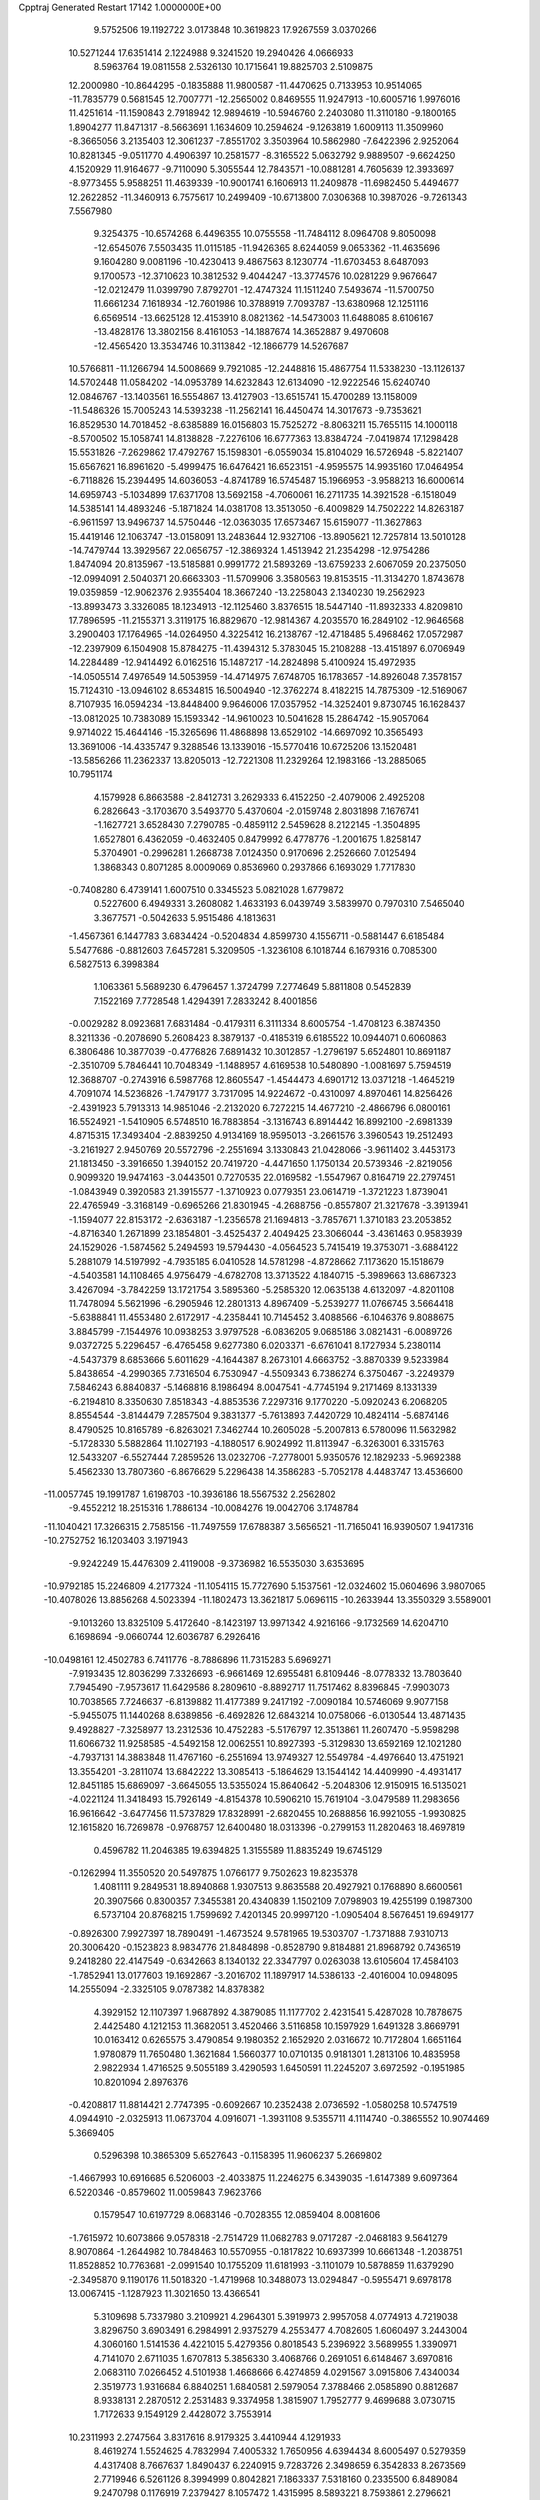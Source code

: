 Cpptraj Generated Restart                                                       
17142  1.0000000E+00
   9.5752506  19.1192722   3.0173848  10.3619823  17.9267559   3.0370266
  10.5271244  17.6351414   2.1224988   9.3241520  19.2940426   4.0666933
   8.5963764  19.0811558   2.5326130  10.1715641  19.8825703   2.5109875
  12.2000980 -10.8644295  -0.1835888  11.9800587 -11.4470625   0.7133953
  10.9514065 -11.7835779   0.5681545  12.7007771 -12.2565002   0.8469555
  11.9247913 -10.6005716   1.9976016  11.4251614 -11.1590843   2.7918942
  12.9894619 -10.5946760   2.2403080  11.3110180  -9.1800165   1.8904277
  11.8471317  -8.5663691   1.1634609  10.2594624  -9.1263819   1.6009113
  11.3509960  -8.3665056   3.2135403  12.3061237  -7.8551702   3.3503964
  10.5862980  -7.6422396   2.9252064  10.8281345  -9.0511770   4.4906397
  10.2581577  -8.3165522   5.0632792   9.9889507  -9.6624250   4.1520929
  11.9164677  -9.7110090   5.3055544  12.7843571 -10.0881281   4.7605639
  12.3933697  -8.9773455   5.9588251  11.4639339 -10.9001741   6.1606913
  11.2409878 -11.6982450   5.4494677  12.2622852 -11.3460913   6.7575617
  10.2499409 -10.6713800   7.0306368  10.3987026  -9.7261343   7.5567980
   9.3254375 -10.6574268   6.4496355  10.0755558 -11.7484112   8.0964708
   9.8050098 -12.6545076   7.5503435  11.0115185 -11.9426365   8.6244059
   9.0653362 -11.4635696   9.1604280   9.0081196 -10.4230413   9.4867563
   8.1230774 -11.6703453   8.6487093   9.1700573 -12.3710623  10.3812532
   9.4044247 -13.3774576  10.0281229   9.9676647 -12.0212479  11.0399790
   7.8792701 -12.4747324  11.1511240   7.5493674 -11.5700750  11.6661234
   7.1618934 -12.7601986  10.3788919   7.7093787 -13.6380968  12.1251116
   6.6569514 -13.6625128  12.4153910   8.0821362 -14.5473003  11.6488085
   8.6106167 -13.4828176  13.3802156   8.4161053 -14.1887674  14.3652887
   9.4970608 -12.4565420  13.3534746  10.3113842 -12.1866779  14.5267687
  10.5766811 -11.1266794  14.5008669   9.7921085 -12.2448816  15.4867754
  11.5338230 -13.1126137  14.5702448  11.0584202 -14.0953789  14.6232843
  12.6134090 -12.9222546  15.6240740  12.0846767 -13.1403561  16.5554867
  13.4127903 -13.6515741  15.4700289  13.1158009 -11.5486326  15.7005243
  14.5393238 -11.2562141  16.4450474  14.3017673  -9.7353621  16.8529530
  14.7018452  -8.6385889  16.0156803  15.7525272  -8.8063211  15.7655115
  14.1000118  -8.5700502  15.1058741  14.8138828  -7.2276106  16.6777363
  13.8384724  -7.0419874  17.1298428  15.5531826  -7.2629862  17.4792767
  15.1598301  -6.0559034  15.8104029  16.5726948  -5.8221407  15.6567621
  16.8961620  -5.4999475  16.6476421  16.6523151  -4.9595575  14.9935160
  17.0464954  -6.7118826  15.2394495  14.6036053  -4.8741789  16.5745487
  15.1966953  -3.9588213  16.6000614  14.6959743  -5.1034899  17.6371708
  13.5692158  -4.7060061  16.2711735  14.3921528  -6.1518049  14.5385141
  14.4893246  -5.1871824  14.0381708  13.3513050  -6.4009829  14.7502222
  14.8263187  -6.9611597  13.9496737  14.5750446 -12.0363035  17.6573467
  15.6159077 -11.3627863  15.4419146  12.1063747 -13.0158091  13.2483644
  12.9327106 -13.8905621  12.7257814  13.5010128 -14.7479744  13.3929567
  22.0656757 -12.3869324   1.4513942  21.2354298 -12.9754286   1.8474094
  20.8135967 -13.5185881   0.9991772  21.5893269 -13.6759233   2.6067059
  20.2375050 -12.0994091   2.5040371  20.6663303 -11.5709906   3.3580563
  19.8153515 -11.3134270   1.8743678  19.0359859 -12.9062376   2.9355404
  18.3667240 -13.2258043   2.1340230  19.2562923 -13.8993473   3.3326085
  18.1234913 -12.1125460   3.8376515  18.5447140 -11.8932333   4.8209810
  17.7896595 -11.2155371   3.3119175  16.8829670 -12.9814367   4.2035570
  16.2849102 -12.9646568   3.2900403  17.1764965 -14.0264950   4.3225412
  16.2138767 -12.4718485   5.4968462  17.0572987 -12.2397909   6.1504908
  15.8784275 -11.4394312   5.3783045  15.2108288 -13.4151897   6.0706949
  14.2284489 -12.9414492   6.0162516  15.1487217 -14.2824898   5.4100924
  15.4972935 -14.0505514   7.4976549  14.5053959 -14.4714975   7.6748705
  16.1783657 -14.8926048   7.3578157  15.7124310 -13.0946102   8.6534815
  16.5004940 -12.3762274   8.4182215  14.7875309 -12.5169067   8.7107935
  16.0594234 -13.8448400   9.9646006  17.0357952 -14.3252401   9.8730745
  16.1628437 -13.0812025  10.7383089  15.1593342 -14.9610023  10.5041628
  15.2864742 -15.9057064   9.9714022  15.4644146 -15.3265696  11.4868898
  13.6529102 -14.6697092  10.3565493  13.3691006 -14.4335747   9.3288546
  13.1339016 -15.5770416  10.6725206  13.1520481 -13.5856266  11.2362337
  13.8205013 -12.7221308  11.2329264  12.1983166 -13.2885065  10.7951174
   4.1579928   6.8663588  -2.8412731   3.2629333   6.4152250  -2.4079006
   2.4925208   6.2826643  -3.1703670   3.5493770   5.4370604  -2.0159748
   2.8031898   7.1676741  -1.1627721   3.6528430   7.2790785  -0.4859112
   2.5459628   8.2122145  -1.3504895   1.6527801   6.4362059  -0.4632405
   0.8479992   6.4778776  -1.2001675   1.8258147   5.3704901  -0.2996281
   1.2668738   7.0124350   0.9170696   2.2526660   7.0125494   1.3868343
   0.8071285   8.0009069   0.8536960   0.2937866   6.1693029   1.7717830
  -0.7408280   6.4739141   1.6007510   0.3345523   5.0821028   1.6779872
   0.5227600   6.4949331   3.2608082   1.4633193   6.0439749   3.5839970
   0.7970310   7.5465040   3.3677571  -0.5042633   5.9515486   4.1813631
  -1.4567361   6.1447783   3.6834424  -0.5204834   4.8599730   4.1556711
  -0.5881447   6.6185484   5.5477686  -0.8812603   7.6457281   5.3209505
  -1.3236108   6.1018744   6.1679316   0.7085300   6.5827513   6.3998384
   1.1063361   5.5689230   6.4796457   1.3724799   7.2774649   5.8811808
   0.5452839   7.1522169   7.7728548   1.4294391   7.2833242   8.4001856
  -0.0029282   8.0923681   7.6831484  -0.4179311   6.3111334   8.6005754
  -1.4708123   6.3874350   8.3211336  -0.2078690   5.2608423   8.3879137
  -0.4185319   6.6185522  10.0944071   0.6060863   6.3806486  10.3877039
  -0.4776826   7.6891432  10.3012857  -1.2796197   5.6524801  10.8691187
  -2.3510709   5.7846441  10.7048349  -1.1488957   4.6169538  10.5480890
  -1.0081697   5.7594519  12.3688707  -0.2743916   6.5987768  12.8605547
  -1.4544473   4.6901712  13.0371218  -1.4645219   4.7091074  14.5236826
  -1.7479177   3.7317095  14.9224672  -0.4310097   4.8970461  14.8256426
  -2.4391923   5.7913313  14.9851046  -2.2132020   6.7272215  14.4677210
  -2.4866796   6.0800161  16.5524921  -1.5410905   6.5748510  16.7883854
  -3.1316743   6.8914442  16.8992100  -2.6981339   4.8715315  17.3493404
  -2.8839250   4.9134169  18.9595013  -3.2661576   3.3960543  19.2512493
  -3.2161927   2.9450769  20.5572796  -2.2551694   3.1330843  21.0428066
  -3.9611402   3.4453173  21.1813450  -3.3916650   1.3940152  20.7419720
  -4.4471650   1.1750134  20.5739346  -2.8219056   0.9099320  19.9474163
  -3.0443501   0.7270535  22.0169582  -1.5547967   0.8164719  22.2797451
  -1.0843949   0.3920583  21.3915577  -1.3710923   0.0779351  23.0614719
  -1.3721223   1.8739041  22.4765949  -3.3168149  -0.6965266  21.8301945
  -4.2688756  -0.8557807  21.3217678  -3.3913941  -1.1594077  22.8153172
  -2.6363187  -1.2356578  21.1694813  -3.7857671   1.3710183  23.2053852
  -4.8716340   1.2671899  23.1854801  -3.4525437   2.4049425  23.3066044
  -3.4361463   0.9583939  24.1529026  -1.5874562   5.2494593  19.5794430
  -4.0564523   5.7415419  19.3753071  -3.6884122   5.2881079  14.5197992
  -4.7935185   6.0410528  14.5781298  -4.8728662   7.1173620  15.1518679
  -4.5403581  14.1108465   4.9756479  -4.6782708  13.3713522   4.1840715
  -5.3989663  13.6867323   3.4267094  -3.7842259  13.1721754   3.5895360
  -5.2585320  12.0635138   4.6132097  -4.8201108  11.7478094   5.5621996
  -6.2905946  12.2801313   4.8967409  -5.2539277  11.0766745   3.5664418
  -5.6388841  11.4553480   2.6172917  -4.2358441  10.7145452   3.4088566
  -6.1046376   9.8088675   3.8845799  -7.1544976  10.0938253   3.9797528
  -6.0836205   9.0685186   3.0821431  -6.0089726   9.0372725   5.2296457
  -6.4765458   9.6277380   6.0203371  -6.6761041   8.1727934   5.2380114
  -4.5437379   8.6853666   5.6011629  -4.1644387   8.2673101   4.6663752
  -3.8870339   9.5233984   5.8438654  -4.2990365   7.7316504   6.7530947
  -4.5509343   6.7386274   6.3750467  -3.2249379   7.5846243   6.8840837
  -5.1468816   8.1986494   8.0047541  -4.7745194   9.2171469   8.1331339
  -6.2194810   8.3350630   7.8518343  -4.8853536   7.2297316   9.1770220
  -5.0920243   6.2068205   8.8554544  -3.8144479   7.2857504   9.3831377
  -5.7613893   7.4420729  10.4824114  -5.6874146   8.4790525  10.8165789
  -6.8263021   7.3462744  10.2605028  -5.2007813   6.5780096  11.5632982
  -5.1728330   5.5882864  11.1027193  -4.1880517   6.9024992  11.8113947
  -6.3263001   6.3315763  12.5433207  -6.5527444   7.2859526  13.0232706
  -7.2778001   5.9350576  12.1829233  -5.9692388   5.4562330  13.7807360
  -6.8676629   5.2296438  14.3586283  -5.7052178   4.4483747  13.4536600
 -11.0057745  19.1991787   1.6198703 -10.3936186  18.5567532   2.2562802
  -9.4552212  18.2515316   1.7886134 -10.0084276  19.0042706   3.1748784
 -11.1040421  17.3266315   2.7585156 -11.7497559  17.6788387   3.5656521
 -11.7165041  16.9390507   1.9417316 -10.2752752  16.1203403   3.1971943
  -9.9242249  15.4476309   2.4119008  -9.3736982  16.5535030   3.6353695
 -10.9792185  15.2246809   4.2177324 -11.1054115  15.7727690   5.1537561
 -12.0324602  15.0604696   3.9807065 -10.4078026  13.8856268   4.5023394
 -11.1802473  13.3621817   5.0696115 -10.2633944  13.3550329   3.5589001
  -9.1013260  13.8325109   5.4172640  -8.1423197  13.9971342   4.9216166
  -9.1732569  14.6204710   6.1698694  -9.0660744  12.6036787   6.2926416
 -10.0498161  12.4502783   6.7411776  -8.7886896  11.7315283   5.6969271
  -7.9193435  12.8036299   7.3326693  -6.9661469  12.6955481   6.8109446
  -8.0778332  13.7803640   7.7945490  -7.9573617  11.6429586   8.2809610
  -8.8892717  11.7517462   8.8396845  -7.9903073  10.7038565   7.7246637
  -6.8139882  11.4177389   9.2417192  -7.0090184  10.5746069   9.9077158
  -5.9455075  11.1440268   8.6389856  -6.4692826  12.6843214  10.0758066
  -6.0130544  13.4871435   9.4928827  -7.3258977  13.2312536  10.4752283
  -5.5176797  12.3513861  11.2607470  -5.9598298  11.6066732  11.9258585
  -4.5492158  12.0062551  10.8927393  -5.3129830  13.6592169  12.1021280
  -4.7937131  14.3883848  11.4767160  -6.2551694  13.9749327  12.5549784
  -4.4976640  13.4751921  13.3554201  -3.2811074  13.6842222  13.3085413
  -5.1864629  13.1544142  14.4409990  -4.4931417  12.8451185  15.6869097
  -3.6645055  13.5355024  15.8640642  -5.2048306  12.9150915  16.5135021
  -4.0221124  11.3418493  15.7926149  -4.8154378  10.5906210  15.7619104
  -3.0479589  11.2983656  16.9616642  -3.6477456  11.5737829  17.8328991
  -2.6820455  10.2688856  16.9921055  -1.9930825  12.1615820  16.7269878
  -0.9768757  12.6400480  18.0313396  -0.2799153  11.2820463  18.4697819
   0.4596782  11.2046385  19.6394825   1.3155589  11.8835249  19.6745129
  -0.1262994  11.3550520  20.5497875   1.0766177   9.7502623  19.8235378
   1.4081111   9.2849531  18.8940868   1.9307513   9.8635588  20.4927921
   0.1768890   8.6600561  20.3907566   0.8300357   7.3455381  20.4340839
   1.1502109   7.0798903  19.4255199   0.1987300   6.5737104  20.8768215
   1.7599692   7.4201345  20.9997120  -1.0905404   8.5676451  19.6949177
  -0.8926300   7.9927397  18.7890491  -1.4673524   9.5781965  19.5303707
  -1.7371888   7.9310713  20.3006420  -0.1523823   8.9834776  21.8484898
  -0.8528790   9.8184881  21.8968792   0.7436519   9.2418280  22.4147549
  -0.6342663   8.1340132  22.3347797   0.0263038  13.6105604  17.4584103
  -1.7852941  13.0177603  19.1692867  -3.2016702  11.1897917  14.5386133
  -2.4016004  10.0948095  14.2555094  -2.3325105   9.0787382  14.8378382
   4.3929152  12.1107397   1.9687892   4.3879085  11.1177702   2.4231541
   5.4287028  10.7878675   2.4425480   4.1212153  11.3682051   3.4520466
   3.5116858  10.1597929   1.6491328   3.8669791  10.0163412   0.6265575
   3.4790854   9.1980352   2.1652920   2.0316672  10.7172804   1.6651164
   1.9780879  11.7650480   1.3621684   1.5660377  10.0710135   0.9181301
   1.2813106  10.4835958   2.9822934   1.4716525   9.5055189   3.4290593
   1.6450591  11.2245207   3.6972592  -0.1951985  10.8201094   2.8976376
  -0.4208817  11.8814421   2.7747395  -0.6092667  10.2352438   2.0736592
  -1.0580258  10.5747519   4.0944910  -2.0325913  11.0673704   4.0916071
  -1.3931108   9.5355711   4.1114740  -0.3865552  10.9074469   5.3669405
   0.5296398  10.3865309   5.6527643  -0.1158395  11.9606237   5.2669802
  -1.4667993  10.6916685   6.5206003  -2.4033875  11.2246275   6.3439035
  -1.6147389   9.6097364   6.5220346  -0.8579602  11.0059843   7.9623766
   0.1579547  10.6197729   8.0683146  -0.7028355  12.0859404   8.0081606
  -1.7615972  10.6073866   9.0578318  -2.7514729  11.0682783   9.0717287
  -2.0468183   9.5641279   8.9070864  -1.2644982  10.7848463  10.5570955
  -0.1817822  10.6937399  10.6661348  -1.2038751  11.8528852  10.7763681
  -2.0991540  10.1755209  11.6181993  -3.1101079  10.5878859  11.6379290
  -2.3495870   9.1190176  11.5018320  -1.4719968  10.3488073  13.0294847
  -0.5955471   9.6978178  13.0067415  -1.1287923  11.3021650  13.4366541
   5.3109698   5.7337980   3.2109921   4.2964301   5.3919973   2.9957058
   4.0774913   4.7219038   3.8296750   3.6903491   6.2984991   2.9375279
   4.2553477   4.7082605   1.6060497   3.2443004   4.3060160   1.5141536
   4.4221015   5.4279356   0.8018543   5.2396922   3.5689955   1.3390971
   4.7141070   2.6711035   1.6707813   5.3856330   3.4068766   0.2691051
   6.6148467   3.6970816   2.0683110   7.0266452   4.5101938   1.4668666
   6.4274859   4.0291567   3.0915806   7.4340034   2.3519773   1.9316684
   6.8840251   1.6840581   2.5979054   7.3788466   2.0585890   0.8812687
   8.9338131   2.2870512   2.2531483   9.3374958   1.3815907   1.7952777
   9.4699688   3.0730715   1.7172633   9.1549129   2.4428072   3.7553914
  10.2311993   2.2747564   3.8317616   8.9179325   3.4410944   4.1291933
   8.4619274   1.5524625   4.7832994   7.4005332   1.7650956   4.6394434
   8.6005497   0.5279359   4.4317408   8.7667637   1.8490437   6.2240915
   9.7283726   2.3498659   6.3542833   8.2673569   2.7719946   6.5261126
   8.3994999   0.8042821   7.1863337   7.5318160   0.2335500   6.8489084
   9.2470798   0.1176919   7.2379427   8.1057472   1.4315995   8.5893221
   8.7593861   2.2796621   8.8038225   7.0880790   1.8216923   8.6574602
   8.3130188   0.4758176   9.7944307   7.3661685  -0.0427657   9.9587831
   9.0331402  -0.3271037   9.6235285   8.2277641   1.2936219  11.1750536
   9.0800343   1.9489449  11.3664980   7.3072581   1.8751897  11.2582102
   8.2285690   0.3857697  12.3982553   8.7649021  -0.6596118  12.5939302
   7.5172515   1.0413941  13.3751917   7.3604712   0.3518246  14.6676188
   6.7231402  -0.5343753  14.6118746   8.2854290  -0.0860702  15.0514841
   6.7359252   1.3126401  15.8018274   7.2504840   2.2769346  15.7979631
   6.8842902   0.7688779  17.2451458   6.3327956  -0.1662074  17.3720913
   7.9453521   0.6077737  17.4521351   6.3696952   1.6376046  18.2431660
   6.3234401   1.1343240  19.7500858   6.0345798   2.4415159  20.6070614
   6.6055980   3.7180700  20.3069820   7.6582007   3.5537291  20.5512524
   6.6439052   3.8583460  19.2236996   5.9272990   4.7932119  21.1470852
   5.7524123   4.4368372  22.1633015   6.4734435   5.7340155  21.2301121
   4.5295768   5.2058992  20.6787891   3.6158576   4.4245729  21.5662060
   3.7216411   4.7286673  22.6086140   3.9250846   3.3795500  21.6170826
   2.5554385   4.5791979  21.3615589   4.2093520   4.9769430  19.2250156
   3.2118449   5.3763113  19.0358944   4.1304412   3.9356890  18.9090366
   4.9381728   5.4439154  18.5609074   4.4054008   6.6868467  20.9387264
   4.6057239   6.8467512  21.9991894   3.4294181   7.0246725  20.5871410
   5.0795569   7.1577101  20.2217312   5.1709666   0.2525948  19.9685879
   7.6860785   0.6233643  19.9939518   5.2918792   1.4291486  15.5670862
   4.6577964   2.5429316  15.9412470   5.1890388   3.4855471  16.4498615
   6.5275683   9.9913511   6.8264856   5.8927169   9.6039190   6.0269098
   5.3843818  10.4361296   5.5355005   6.5381846   9.2419729   5.2238970
   4.7858329   8.6610899   6.4421968   4.1062465   9.1118650   7.1684389
   4.2307868   8.3499517   5.5547419   5.3807731   7.4079542   7.1190195
   6.2923236   7.0738516   6.6191034   5.7627940   7.6710768   8.1075983
   4.3754611   6.2409315   7.2782145   3.4252868   6.5678625   7.7057047
   4.1072021   6.0025969   6.2468576   4.8813090   4.9569197   7.9246874
   5.7904162   4.6287851   7.4164400   5.1570182   5.2428617   8.9418802
   3.9317126   3.7886438   7.8029375   3.6347384   3.6262655   6.7647181
   4.6358600   2.9564428   7.8668337   2.6941791   3.7531157   8.7331095
   2.1703334   4.7092333   8.6707392   1.9916930   2.9797430   8.4154978
   3.0846648   3.4243574  10.1898623   3.7297568   2.5448809  10.2431307
   3.5591826   4.2965555  10.6443605   1.8538165   3.1485929  11.0565767
   1.1452365   3.9749231  10.9696550   1.3646426   2.2333727  10.7166567
   2.0104327   2.8285398  12.5445986   1.0553775   2.7324438  13.0652704
   2.4228988   1.8494767  12.7971239   2.9214187   3.7495642  13.3302240
   3.9555697   3.5598745  13.0352488   2.8397174   4.7763891  12.9677019
   2.6955256   3.6676683  14.8581438   3.2422347   4.5476809  15.2033319
   1.6603599   3.9108782  15.1066256   3.1903701   2.4850378  15.7274942
   2.7904239   2.3931227  16.7394505   2.9206843   1.5797452  15.1796045
   1.3030543  26.1888142  -1.1817006   2.0793681  25.9668674  -0.4464863
   2.6776137  25.1994648  -0.9421261   2.7243247  26.8276043  -0.2577313
   1.3277850  25.6050091   0.9020397   0.7341419  26.4782619   1.1804019
   0.6178280  24.7923870   0.7345096   2.2941260  25.2491856   1.9677211
   3.0487590  26.0340328   1.8840228   1.8330092  25.5174427   2.9205449
   2.8394122  23.8051205   1.9644061   2.0742221  23.0303936   1.8822833
   3.5870357  23.5695667   1.2041217   3.5429797  23.4811878   3.2932179
   4.4336677  24.1121540   3.3251278   2.8628974  23.8063030   4.0833139
   3.9191661  21.9722691   3.5387127   2.9955077  21.3897648   3.5419400
   4.4333358  21.5904827   2.6542180   4.6973891  21.7334766   4.8516130
   4.0635943  22.1201954   5.6523714   4.6490989  20.6583614   5.0367136
   6.0358710  22.4373188   4.9764605   6.8414607  22.1877499   4.2827692
   6.0104213  23.5127239   4.7885256   6.7196517  22.2120762   6.3453150
   7.5193572  22.8785305   6.6751223   6.0373855  22.3827991   7.1806765
   7.2903552  20.7611103   6.5087137   6.5427279  19.9651890   6.5032854
   8.0174961  20.5110912   5.7333307   8.1013355  20.5967503   7.7726183
   8.6796589  21.4972782   7.9895487   7.3692603  20.4679127   8.5725756
   9.0557499  19.3468227   7.6838160   8.4182835  18.4898434   7.4564600
   9.6357098  19.4732800   6.7672358   9.8304539  18.9571438   8.9971704
  10.4126720  18.1172466   8.6123896  10.4536800  19.7982235   9.3080492
   8.9564266  18.4799366  10.1988688   9.1256771  18.8597546  11.3234606
   8.1034889  17.5337124   9.7915087   7.2809806  16.9218273  10.8084917
   6.7291446  16.0913219  10.3608446   7.9563060  16.4215794  11.5073023
   6.4108195  18.0181332  11.4395990   6.7433486  19.0111294  11.1265001
   6.4881072  18.0490093  13.0009737   7.2273765  18.7754917  13.3478899
   5.5607371  18.4692936  13.3984575   6.9025416  16.7334957  13.5880136
   6.7198730  16.2942219  15.1362543   7.3220077  14.8164549  15.0184450
   7.7561278  14.0887709  16.1784153   8.4949703  14.5805159  16.8163395
   6.8598571  13.9332037  16.7843418   8.3716679  12.8472242  15.6047182
   8.3062801  12.0832510  16.3808308   7.6709514  12.5138502  14.8378153
   9.8814754  12.9824057  15.1400042  10.3082561  11.9011526  14.3010187
   9.6739216  11.9550047  13.4150133  10.1519718  10.9844732  14.8715944
  11.3870716  11.9479208  14.1452951  10.8172855  12.9874411  16.4393902
  10.5290394  13.6260252  17.2756977  11.8786678  13.0877752  16.2077045
  10.7527790  12.0124044  16.9246044  10.0606670  14.2321577  14.3344507
   9.9315510  15.1711645  14.8747072   9.2586002  14.1835051  13.5964785
  11.0139561  14.1482038  13.8105478   7.6380668  17.2329006  15.8021746
   5.2595859  16.1879063  15.4650965   4.9905581  17.7536144  11.0580568
   4.5932937  18.1739750   9.8146067   5.3380485  18.7826595   9.0899134
  -2.6022763  18.6702900  -0.7497585  -3.3389611  19.3612118  -1.1649541
  -2.6888509  20.0231762  -1.7408246  -3.9798856  18.8879871  -1.9117726
  -4.1078401  20.2124424  -0.2115429  -4.9402318  20.8068447  -0.5940006
  -4.4365144  19.5151005   0.5618603  -3.2372212  21.1815586   0.5742084
  -2.8659654  22.0033283  -0.0416821  -3.8668923  21.5511951   1.3862125
  -2.0353875  20.5585384   1.2979633  -2.3539109  19.6024456   1.7185489
  -1.3489480  20.2817669   0.4950534  -1.3814473  21.4646282   2.2799733
  -1.4101491  22.4879818   1.8999912  -2.0983434  21.5463581   3.0996335
   0.0743003  21.2777119   2.7489483   0.8391262  21.0143948   2.0153477
   0.4227653  22.2120800   3.1939099   0.2209354  20.2970982   3.9529927
  -0.2945275  19.3409252   3.8411992   1.2824740  20.0452976   3.9998257
  -0.2836499  20.7973385   5.3029299  -0.1882138  21.8788280   5.4201593
  -1.3260274  20.4817448   5.2234850   0.3853336  19.8436871   6.4729204
  -0.2481122  20.2219601   7.2779779   0.2957797  18.7570667   6.4121408
   1.8555713  20.2679272   6.7533808   2.5674605  20.1426144   5.9348612
   1.9733100  21.3530483   6.7200060   2.3759456  19.6655102   7.9986773
   3.2304835  20.2778606   8.2940645   1.6489291  19.7901516   8.8038912
   2.7061553  18.1439533   8.1042757   1.8506446  17.5727901   7.7377558
   3.4190822  17.9419994   7.3021441   3.1590629  17.7891903   9.5049067
   2.4259257  18.1374416  10.2354517   3.0924239  16.7180767   9.7067385
 -21.5296364  15.3516188   4.7998590 -21.6634598  16.2901287   5.3418474
 -21.7310638  16.0036030   6.3934145 -20.7167168  16.8229923   5.2314043
 -22.8005104  17.2882557   5.0328951 -23.7837372  16.8148861   4.9922228
 -22.7886620  17.9136028   5.9280252 -22.5702591  18.2086124   3.7628262
 -21.5420265  18.5713711   3.7027676 -22.7009354  17.6918049   2.8097775
 -23.3353615  19.4908314   3.8999226 -23.0136604  20.0748463   4.7647333
 -23.1319695  20.0953655   3.0135624 -24.8403168  19.2291088   4.0579920
 -25.2366524  19.4226284   3.0590298 -25.1021461  18.1919727   4.2776613
 -25.4719925  20.0877895   5.2020922 -25.5208549  21.1245441   4.8626566
 -26.5537186  19.9555874   5.1324396 -25.0075607  19.9197216   6.6874971
 -25.2843513  18.9034595   6.9757128 -23.9170532  19.8824139   6.7307138
 -25.6257629  20.9283123   7.6072817 -25.3272095  21.9583950   7.4017191
 -26.7116623  20.8649921   7.5109644 -25.1576729  20.7752247   9.0847673
 -24.0951462  21.0272121   9.0869226 -25.7617455  21.3818264   9.7627039
 -25.2764854  19.3303890   9.6338930 -26.2376938  18.8981609   9.3480158
 -24.6189308  18.6895313   9.0428095 -24.8829193  19.1857548  11.1242380
 -25.3122711  20.0392246  11.6531153 -25.3960800  18.2490788  11.3517733
 -23.3694534  19.3752117  11.4321642 -22.7899055  18.6054058  10.9183664
 -23.1242218  20.3711376  11.0573854 -23.1693230  19.0982609  12.9169550
 -23.6789246  19.8065395  13.5735445 -23.6018257  18.1220989  13.1461153
 -21.7446442  19.0213299  13.3487864 -20.9939957  18.2655315  12.7847757
 -21.3043442  19.8413601  14.3616343 -19.9596977  19.7150898  14.7656031
 -19.7324524  18.6656284  14.9696512 -19.2683105  19.9961491  13.9670801
 -19.7391586  20.7101192  15.8845301 -18.7103004  20.5829449  16.2308369
 -20.7343864  20.4629269  17.0841351 -21.7364197  20.3238239  16.6703396
 -20.5180359  19.5276241  17.6066723 -20.7093163  21.6208897  17.9789257
 -21.7084618  21.8132229  19.2260952 -20.8409004  22.7413464  20.2402172
 -21.0493393  22.7975101  21.5623760 -22.1138878  22.8295765  21.8080502
 -20.5300484  21.9662304  22.0460758 -20.3707161  24.0746288  22.0998859
 -20.4329681  24.1096172  23.1885471 -19.3146591  24.0875759  21.8262959
 -20.9700546  25.4486713  21.6786823 -20.1764297  26.5768871  22.1722088
 -20.5838089  27.5312824  21.8353786 -19.1910629  26.5368633  21.7055912
 -19.9566422  26.5417576  23.2402592 -22.4533043  25.5547886  22.0216694
 -22.5999565  25.2428684  23.0567951 -23.0979729  24.9623775  21.3707218
 -22.8025703  26.5841045  21.9278088 -20.9717255  25.6521282  20.1900272
 -21.5767784  26.4529743  19.7624340 -21.2139626  24.7432804  19.6372204
 -19.9728889  25.8959217  19.8250942 -22.9451981  22.6463070  18.8770771
 -21.8890610  20.5154552  19.8818531 -19.8621445  22.0528316  15.3187456
 -18.7725677  22.6616650  14.8457499 -17.6927414  22.1753559  14.9590540
 -19.6252670  20.3728199   2.4570973 -19.7405968  21.2139912   1.7703677
 -18.8621521  21.8593159   1.7043849 -19.8449059  20.7158909   0.8042004
 -21.0989304  21.9848652   2.1496747 -21.3164101  22.7001019   1.3536807
 -21.8089180  21.1611118   2.0506260 -20.9751015  22.5334873   3.6048787
 -20.7585564  21.6677227   4.2341814 -20.0170403  23.0530071   3.6733067
 -22.0598488  23.2547626   4.2825403 -22.2513885  24.2172871   3.8036702
 -22.9321899  22.6211567   4.1092539 -21.9258766  23.2163410   5.8007326
 -22.0109749  22.1481495   6.0109415 -20.9542465  23.3557758   6.2792330
 -22.9997139  24.0615215   6.5151567 -22.6718674  25.0501003   6.1869974
 -24.0158997  23.9077015   6.1461382 -22.9362488  23.9066639   8.0010386
 -23.8043747  24.4694691   8.3504343 -22.9242630  22.8753567   8.3598223
 -21.6863976  24.5709858   8.6060915 -20.7518387  24.1674862   8.2108049
 -21.5157547  25.6100521   8.3167963 -21.5267029  24.4856396  10.0932627
 -22.3268394  24.9808636  10.6473398 -21.5902328  23.4177914  10.3126421
 -20.2181244  24.9986820  10.6004152 -19.3681488  24.5357037  10.0947924
 -20.0996094  26.0204601  10.2338266 -20.0775490  25.0083179  12.0822763
 -19.3960266  25.7752247  12.4562387 -21.0758247  25.1784306  12.4908991
 -19.6910591  23.6789684  12.7075167 -20.5254860  22.9971981  12.5303698
 -18.9455070  23.1164799  12.1416292 -19.1866722  23.9087734  14.1098986
 -18.3571777  24.6171513  14.0588121 -20.0179520  24.3778553  14.6403704
  -7.6244264  22.5022602  -4.2293386  -7.9513373  23.3925724  -3.6881053
  -7.6196713  24.2773991  -4.2354155  -9.0288897  23.2449780  -3.7858875
  -7.3899732  23.4985981  -2.2836559  -6.2985024  23.5190144  -2.2564456
  -7.6573548  24.4501019  -1.8193120  -7.8968396  22.2965107  -1.5159940
  -8.9797754  22.3888226  -1.6217831  -7.4976602  21.3610287  -1.9134816
  -7.5248647  22.2739506   0.0352527  -6.5897279  22.7820377   0.2798511
  -8.1528950  23.0378971   0.4983074  -7.9389348  21.0130749   0.8401539
  -8.9221811  20.6237125   0.5679638  -7.2102456  20.2284527   0.6260311
  -7.8595815  21.1866970   2.3466465  -8.5918732  21.9190693   2.6928303
  -8.2367287  20.2885189   2.8401043  -6.4196630  21.4532032   2.8784420
  -5.7093396  20.6527882   2.6610920  -6.1016965  22.2605495   2.2154515
  -6.5216489  21.7899647   4.4117327  -7.1865182  22.6165295   4.6709681
  -7.0939603  20.9783611   4.8658533  -5.1808152  22.0495548   5.0466127
  -4.3010526  22.0903721   4.4009981  -5.3152184  23.0692387   5.4135485
  -4.7829881  21.1907635   6.2656565  -5.5683866  21.1895390   7.0243502
  -4.6602998  20.1147976   6.1252718  -3.5384297  21.7412434   7.0674486
  -2.6373334  21.7487316   6.4506540  -3.8018346  22.7816067   7.2692537
  -3.2904458  21.0349751   8.3817606  -4.2646852  20.9605427   8.8693895
  -2.8803525  20.0260334   8.3022394  -2.2824025  21.8487148   9.2135286
  -1.3091931  21.8604984   8.7183619  -2.6291032  22.8824024   9.2747583
  -2.1770177  21.4855442  10.6333818  -2.9743466  21.9141712  11.4416056
  -0.9904904  20.9018459  11.0528307  -0.8438343  20.7534046  12.5381212
  -0.5971817  21.7084942  13.0088854  -1.7767434  20.2988873  12.8812571
   0.4403510  19.9502087  12.9079180   0.5240818  19.0228519  12.3355150
   0.4636169  19.6633129  14.4594431   0.9268623  18.7228756  14.7686777
   1.0307231  20.4592876  14.9487925  -0.8599362  19.6069431  15.0704508
  -1.1095796  19.2869511  16.6355228  -2.7049737  19.3409061  16.7965832
  -3.4595151  20.2162647  16.0395489  -2.9734597  21.1950054  16.0180187
  -3.6234593  19.6754246  15.1039896  -4.7603898  20.3020496  16.8699780
  -5.0576482  19.2523746  16.8801250  -4.5853944  20.6962872  17.8720951
  -5.9968896  21.0432873  16.2930546  -6.9009919  21.3960667  17.4164104
  -7.6151719  20.5875568  17.5793209  -7.4012227  22.3469334  17.2269421
  -6.3488870  21.5146618  18.3498974  -6.8780732  20.2591991  15.3599558
  -7.2072778  19.3481236  15.8618021  -6.3794274  19.8295116  14.4898996
  -7.7326131  20.8454685  15.0188837  -5.5969510  22.3985844  15.7115183
  -4.8908849  22.8282566  16.4236546  -6.4596715  23.0580502  15.6061602
  -5.1499867  22.2319660  14.7303247  -0.6621365  17.8779125  16.8693562
  -0.5655255  20.4290524  17.4098339   1.6305060  20.7762356  12.6387949
   2.8638549  20.2562733  12.9411631   3.1040606  19.0615482  12.9747019
   3.5128169  30.5460949   0.8104259   3.2681785  29.7086239   1.4671298
   2.2138247  29.4413166   1.3704501   3.7190833  28.8562794   0.9546291
   3.7844329  29.8319302   2.8009083   4.8672366  29.6983776   2.7543957
   3.6589408  30.8208981   3.2466176   3.2255530  28.8025112   3.8407261
   2.1385398  28.8201923   3.7380078   3.6145778  27.8362713   3.5128491
   3.6663947  29.0746212   5.3340044   4.7574401  29.0450191   5.3687410
   3.4577060  30.0558453   5.7654123   2.9979072  27.9774837   6.2399569
   3.0133891  28.3841877   7.2532740   1.9616485  27.7564907   5.9757738
   3.8355041  26.6519451   6.2811556   3.6024833  26.0258961   5.4173136
   4.9188266  26.7373676   6.1735506   3.4275012  25.7380047   7.4468813
   3.0034003  26.3598576   8.2380190   2.6430221  25.0362225   7.1560946
   4.5664001  24.9720554   8.0979280   5.1745505  24.4217281   7.3769884
   5.2341685  25.7755032   8.4157724   4.0989966  24.0454540   9.1692934
   3.4919791  24.6160603   9.8752680   3.5614409  23.2017498   8.7314997
   5.2918220  23.4825306  10.0528193   5.7734027  22.6877193   9.4793901
   6.0847793  24.2305737  10.1169710   5.0829082  22.9708920  11.4660616
   6.0508685  22.7283573  11.9095621   4.7202849  23.7366848  12.1549234
   4.0574660  21.8477230  11.5857401   3.1031108  22.1947803  11.1842165
   4.2818618  21.0207806  10.9087763   3.9458690  21.2973843  12.9939241
   4.9478297  21.0059986  13.3158464   3.6164432  22.0583096  13.7045145
  -7.6073136 -20.3589725   3.3995793  -7.0714440 -20.9915333   2.6888249
  -7.1738801 -22.0203896   3.0401433  -7.4487119 -20.8112984   1.6800395
  -5.6842599 -20.3783035   2.8174183  -5.7350945 -19.2919579   2.7187588
  -5.3343816 -20.5288963   3.8408329  -4.5177922 -20.8766098   1.9195529
  -4.4046903 -21.9613819   1.8653117  -4.8447175 -20.6118145   0.9118473
  -3.1372361 -20.3301888   2.2615559  -2.4799752 -20.6430492   1.4475604
  -3.1082749 -19.2389145   2.2342618  -2.5984483 -20.8679981   3.6442540
  -2.8832955 -20.2133656   4.4705591  -3.0171037 -21.8173714   3.9846699
  -1.1235185 -21.1535282   3.6686299  -0.8794159 -21.8132896   2.8334095
  -0.5210480 -20.2536697   3.5281041  -0.5649266 -21.9032593   4.8481607
  -1.2027822 -22.7895851   4.8427210   0.4659400 -22.2293701   4.6950846
  -0.7118382 -21.1912117   6.1655779  -0.0884709 -20.2969418   6.1010866
  -1.7121778 -20.7719822   6.2921991  -0.2420087 -21.9569530   7.3935366
  -0.9713082 -22.7683125   7.4413004   0.7380100 -22.4190674   7.2576036
  -0.1645703 -21.0469398   8.5964594   0.8023792 -20.5494823   8.4964304
  -0.9800419 -20.3206692   8.5973063  -0.0417924 -21.8833923   9.8334284
  -1.0361810 -22.2751961  10.0573626   0.6927791 -22.6654320   9.6302385
   0.3885818 -21.1749172  11.0989733   1.2481246 -20.5574818  10.8298540
  -0.4168324 -20.5335140  11.4628077   0.8058029 -22.1906433  12.2066469
  -0.0915513 -22.7158375  12.5404024   1.5115809 -22.8951035  11.7615862
   1.5177588 -21.6688938  13.4872217   2.5788589 -22.1286850  13.9673357
   0.7959171 -20.6510811  14.0481958   1.1787810 -20.0816536  15.2940531
   0.4666362 -19.3639507  15.7092638   1.2173095 -20.8992577  16.0184078
   2.5973296 -19.4398727  15.2487345   3.4485259 -20.0990849  15.0601854
   2.8279777 -18.8454266  16.6353779   2.4978118 -17.8122597  16.7703075
   2.3521628 -19.5571136  17.3148975   4.1837420 -18.8908367  16.8628483
   4.7582469 -18.5877743  18.2703495   6.2269034 -19.1867905  18.3004856
   6.4907393 -20.5334530  17.9766636   5.8325095 -21.0997562  18.6405048
   6.1131778 -20.6985950  16.9643269   8.0538597 -20.7277908  17.9519520
   8.5444546 -19.9075623  17.4258099   8.3712139 -20.9674244  18.9678974
   8.6568584 -21.8489380  17.1509113  10.0922489 -21.7627544  17.5177593
  10.6621647 -22.6476536  17.2306538  10.1810818 -21.4717827  18.5654812
  10.4886341 -20.8852596  17.0047665   8.4135609 -21.7491302  15.6689653
   9.1702747 -22.3532982  15.1663256   8.5542583 -20.7257977  15.3178606
   7.3857837 -21.9549541  15.3663225   8.1508675 -23.1286888  17.5808392
   8.3479958 -23.3077259  18.6388378   8.6133785 -23.9145870  16.9818974
   7.0669017 -23.0854740  17.4649334   4.8931518 -17.1403141  18.2897396
   3.9524856 -19.2800484  19.3032207   2.6645198 -18.4358997  14.2558031
   1.7131591 -17.4523582  14.1879015   0.8001495 -17.2847652  14.9800920
  -0.1010461 -14.7057581  -1.4827985  -1.1607080 -14.9292440  -1.6229237
  -1.8396974 -14.0914640  -1.4509801  -1.3380876 -15.2099876  -2.6632030
  -1.5046716 -16.0749607  -0.6806820  -2.5573812 -16.3098736  -0.8512104
  -0.9703888 -17.0021915  -0.8980473  -1.4241624 -15.5785007   0.7918560
  -0.4260201 -15.1874895   0.9999172  -2.0226026 -14.6653671   0.8146831
  -1.7764573 -16.6612282   1.8537647  -2.8251996 -16.9333172   1.7175037
  -1.2168317 -17.5924530   1.7437526  -1.4442143 -16.0816040   3.2054608
  -0.4542565 -15.6400585   3.0732243  -2.0433564 -15.2146664   3.4916699
  -1.2187963 -17.0015965   4.4270449  -2.1595635 -17.4405403   4.7657976
  -0.7050442 -17.9276524   4.1606913  -0.6510167 -16.2545567   5.6160326
   0.2852245 -15.7744045   5.3238535  -1.3219571 -15.4399366   5.8965616
  -0.3195481 -16.9746532   6.8550196  -1.2730641 -17.4005032   7.1742754
   0.1998821 -17.8737888   6.5170679   0.4347091 -16.2539787   7.9779978
   1.4046931 -15.9467802   7.5814829  -0.0298714 -15.3161554   8.2896357
   0.6516395 -17.1186371   9.2397509  -0.2771287 -17.5833988   9.5771685
   1.3612914 -17.9372807   9.1030741   1.1956477 -16.3886452  10.4976168
   2.1805854 -15.9218159  10.4310389   0.5233474 -15.5728559  10.7714128
   1.3241439 -17.3739796  11.6877184   0.3497367 -17.8294926  11.8761301
   1.9048381 -18.2540989  11.4037294   1.8792167 -16.6617241  12.9127207
   2.8866439 -16.3191204  12.6674089   1.4006915 -15.6837091  12.9961824
   7.5558219  16.3018780  -0.1760357   7.3367839  15.3167715   0.2411548
   6.2462039  15.3200331   0.1855861   7.6605506  14.4958792  -0.4020985
   7.9716830  14.9399214   1.6026889   9.0508633  14.9853048   1.4421359
   7.6429248  15.5519018   2.4452183   7.6706519  13.5013876   1.9420978
   6.5913901  13.3607206   2.0308278   7.8942618  12.7831793   1.1504909
   8.3931713  13.0984144   3.2498791   9.4487362  13.3730078   3.3032849
   7.8913436  13.6863012   4.0212526   8.3089542  11.6026449   3.5362561
   7.2667041  11.3960791   3.7882779   8.6301937  10.9865370   2.6938336
   8.9647503  11.0882597   4.8494120   8.3202877  11.5232000   5.6161966
   8.9478550   9.9999914   4.9380274  10.4193897  11.5246305   5.2326632
  11.1547642  11.4360113   4.4302721  10.4910946  12.5673513   5.5489817
  10.9945316  10.6083822   6.3741312  10.3640003  10.5998793   7.2656603
  10.9759388   9.5576048   6.0775156  12.4821758  10.8833914   6.8275232
  13.0894833  10.6065359   5.9632349  12.8021793  11.9179144   6.9683008
  12.9383640   9.9121122   7.9842730  12.2447033  10.1710463   8.7869272
  12.7921925   8.8763342   7.6708078  14.3795300  10.2091093   8.3758707
  14.9924946  10.0422049   7.4876833  14.3300533  11.2847662   8.5574694
  14.9590359   9.3375578   9.4063082  14.2661686   9.1695089  10.2334452
  15.0321980   8.3210287   9.0141573  16.3097935   9.7752371   9.9153795
  17.1165028   9.4392843   9.2605371  16.3864956  10.8623495   9.8463259
  16.4912128   9.3384657  11.3261499  15.6426601   9.4533949  12.1376162
  17.7919331   8.9885092  11.6285677  18.2095432   8.5336523  12.9641428
  19.2774105   8.7570486  13.0305033  17.6429310   9.0722036  13.7280550
  17.8801708   7.0139074  13.1766443  17.0359478   6.8640852  12.4987841
  17.6327763   6.6187353  14.6599970  18.5883770   6.3872442  15.1373758
  17.2461910   7.4636946  15.2355356  16.7243710   5.5613394  14.8817415
  16.7251644   4.7762842  16.1793461  15.2045231   4.2531729  16.2393742
  14.9389019   3.2591333  17.1960049  14.0406017   2.6814508  16.9636478
  15.8014469   2.5885515  17.2274532  14.6132984   3.9105062  18.4947338
  14.3798122   3.1700754  19.2612362  15.5015011   4.3411455  18.9594135
  13.5492382   4.9592009  18.6065922  12.3574276   4.6242323  17.8953991
  11.8465023   3.8320494  18.4446545  12.5647068   4.4030180  16.8473644
  11.6335049   5.4394293  17.9363270  13.9452343   6.3023634  18.1326160
  14.6604443   6.8016157  18.7879848  13.0065784   6.8575506  18.1014462
  14.1917667   6.1617727  17.0791759  13.0936146   5.1515665  20.0128269
  14.0371113   5.3525896  20.5224209  12.8429317   4.1423178  20.3427639
  12.3287373   5.9288931  19.9811115  17.6549816   3.6458769  16.0292149
  16.8512821   5.7308798  17.3004856  19.1060429   6.3357725  12.7407312
  19.0173016   5.0237761  12.3723764  17.9645023   4.4449530  12.2424440
  31.8054790   2.3725863   3.0673382  31.0757465   2.5992975   2.2872403
  31.5643024   2.9278688   1.3675548  30.5750370   1.6941632   1.9372569
  29.9547863   3.5453444   2.7775624  30.4282513   4.5259047   2.8600018
  29.2432613   3.7011290   1.9639713  29.1410084   3.0800295   3.9812443
  29.4007511   2.0521479   4.2428865  29.5529118   3.6235991   4.8340807
  27.6727695   3.2166147   3.8300908  27.4629726   4.1723585   3.3453190
  27.3475704   2.5312834   3.0445759  26.8290005   2.9299631   5.1234636
  26.8399220   1.8387212   5.1626558  27.1795444   3.2892656   6.0932512
  25.3986416   3.4460649   4.9314127  25.4948406   4.5280409   4.8194399
  24.8576145   3.0154943   4.0862093  24.4105129   3.1852884   6.0784655
  23.3806553   3.4717321   5.8553019  24.3904972   2.1290541   6.3549318
  24.7760143   4.0224390   7.3923693  25.8184261   3.9987040   7.7168360
  24.6453915   5.0778131   7.1442041  23.9422245   3.5969515   8.6274118
  23.6683674   2.5655775   8.3956041  24.6692677   3.4166956   9.4220057
  22.7802181   4.3575640   8.9574480  23.0250072   5.3997908   9.1726389
  22.1484280   4.4091043   8.0682650  22.0217533   3.8659487  10.2247286
  22.0086613   2.7770967  10.3065615  22.6542797   4.1301241  11.0747805
  20.6665668   4.5952673  10.5417871  20.7906132   5.6767416  10.4552202
  19.9102039   4.2142973   9.8524103  20.3282452   4.4523439  12.0038767
  20.3626041   3.4099054  12.3273058  21.1092968   5.0356207  12.4960222
  10.1864719 -18.6990471  -2.1328342   9.2733021 -18.5607109  -1.5502080
   8.4442539 -18.2052345  -2.1656597   9.0006657 -19.5241451  -1.1144017
   9.5861263 -17.5725269  -0.5304249   9.7551136 -16.5977955  -0.9928196
   8.6930523 -17.4169846   0.0784160  10.8382626 -17.8581581   0.3581211
  10.6006451 -18.8395615   0.7738697  11.7382221 -18.0428581  -0.2321499
  11.0607395 -16.7208748   1.4413425  11.2816792 -15.8020458   0.8941662
  10.1371937 -16.5013905   1.9811145  12.2834682 -16.9078255   2.2925847
  12.1200886 -17.7307034   2.9916165  12.9818439 -17.3080788   1.5546619
  12.8326550 -15.6836529   2.9955533  13.7892857 -15.7960091   3.5100415
  13.0856342 -14.8756361   2.3059361  11.9099903 -15.0935974   4.0806208
  12.3823528 -14.1568832   4.3837824  10.9490147 -14.7949533   3.6565983
  11.7244968 -15.9259758   5.4288683  11.6500263 -16.9716702   5.1231852
  12.5886364 -15.8109713   6.0865145  10.5168972 -15.4701738   6.2068949
  10.5768490 -14.3829403   6.1244822   9.5759754 -15.8817053   5.8357134
  10.4259014 -15.9064407   7.7015963  11.1576900 -15.4143171   8.3456163
   9.5273800 -15.3896341   8.0451555  10.4564648 -17.3786621   8.0623255
   9.6109219 -17.9503918   7.6741953  11.3632717 -17.8905716   7.7335215
  10.5137196 -17.6142159   9.4889956  10.3096905 -18.6210098   9.8593988
  11.5783939 -17.5142078   9.7101946   9.5146236 -16.8847542  10.4312181
   9.2140598 -15.8827162  10.1180925   8.6116695 -17.4914608  10.5263109
  10.1259670 -16.7000084  11.7720919  10.3243694 -15.6398306  12.2382746
  10.5193195 -17.8530865  12.4069109  10.7667904 -17.7278481  13.9164057
  11.1656284 -18.6292877  14.3886156  11.5172939 -16.9585209  14.1152201
   9.4314899 -17.3608341  14.6576853   9.0269756 -16.5135345  14.0981340
   9.6232586 -17.1715984  16.1155758  10.1974316 -16.2686901  16.3385830
   8.7027912 -17.1340942  16.7037754  10.4079723 -18.1961231  16.5903721
  11.0415936 -18.0975399  18.0735722   9.7901211 -18.0784912  18.9418278
   9.9394627 -18.1556435  20.3954945  10.4168186 -19.0757332  20.7422123
  10.5616322 -17.3125763  20.7066097   8.5994778 -17.8309937  20.9595547
   8.1333561 -16.9859657  20.4506931   7.9610534 -18.6231937  20.5657101
   8.3479633 -17.5427132  22.3996716   6.9653335 -17.0080414  22.6110935
   6.2857127 -17.8531227  22.4917850   6.7019153 -16.2116165  21.9135265
   6.8329501 -16.4765205  23.5546207   9.3340092 -16.4515266  22.8201694
   9.1692104 -16.2934246  23.8869953   9.1514072 -15.4957685  22.3267460
  10.3877277 -16.7287235  22.7642994   8.5969257 -18.7954121  23.3202305
   7.8886752 -19.5472775  22.9690037   8.6337490 -18.5961933  24.3922596
   9.5854015 -19.1080475  22.9804478  11.8008518 -19.3741741  18.3261433
  11.7210445 -16.8134575  18.1469784   8.4885731 -18.3926620  14.3970575
   7.1956058 -18.1051159  14.3188219   6.7253985 -16.9764462  14.2804651
   9.1537037 -13.7986565   2.6552365   8.5896587 -12.8984156   2.9079869
   9.2474194 -12.0359287   2.7817814   7.7527137 -12.8711224   2.2071011
   7.9445529 -13.0297794   4.3322039   8.7324810 -13.1306496   5.0815096
   7.4412532 -12.1180773   4.6607637   6.9211345 -14.1094761   4.3892450
   6.1864467 -13.9809580   3.5916340   7.3841434 -15.0945015   4.3008623
   6.1234145 -14.1948900   5.6909990   5.6216273 -13.2384863   5.8521357
   5.3201003 -14.9295588   5.6049089   6.9247355 -14.6049795   6.9115610
   7.5083098 -15.5015507   6.6923189   7.6621013 -13.8170366   7.0785990
   6.1340022 -14.8374062   8.2139063   6.8736262 -14.5866070   8.9771357
   5.4297996 -14.0121841   8.0891199   5.4444385 -16.1957607   8.3353624
   4.4804797 -16.0959492   7.8320894   6.1502910 -16.8518982   7.8218241
   5.3535800 -16.6607819   9.7350702   6.2714095 -16.4903584  10.3016443
   4.6423297 -15.9715595  10.1950312   4.8782916 -18.0945969   9.8267717
   3.8575072 -18.1844578   9.4494257   5.4695201 -18.6117153   9.0681505
   4.9923377 -18.8132114  11.1918802   4.5094066 -18.1470528  11.9098482
   4.3615088 -19.7026844  11.1339693   6.4778895 -19.1562881  11.5364008
   6.8357711 -19.6846027  10.6502466   6.9728885 -18.2165127  11.7899065
   6.6504493 -20.0376148  12.7317743   5.9274306 -20.8503952  12.6363916
   7.5840297 -20.6033611  12.7604570   6.3963561 -19.3297100  14.0916643
   5.3379931 -19.1092300  14.2456903   6.7161689 -20.0456505  14.8516741
  -6.6580930 -13.7906675   2.5724843  -5.7304215 -14.1712246   3.0049946
  -5.1324391 -14.7618866   2.3078587  -5.1016259 -13.4364042   3.5120633
  -6.1875348 -15.2813396   3.9454777  -6.5647931 -14.6830893   4.7774820
  -6.9056687 -15.9510307   3.4677098  -5.1996827 -16.2390823   4.4639025
  -4.9382119 -16.9518661   3.6790249  -4.2884831 -15.7177305   4.7645235
  -5.7313523 -17.0387402   5.6336946  -5.8398957 -16.2847424   6.4161081
  -6.7557359 -17.3605061   5.4347849  -4.8096471 -18.2321377   5.9665384
  -4.5477548 -18.8495846   5.1047754  -3.8712754 -17.7843018   6.3002520
  -5.4950089 -19.1933956   6.9360399  -5.9228387 -18.7743397   7.8491755
  -6.3171506 -19.7826080   6.5244837  -4.4443727 -20.2754745   7.3798723
  -4.2645288 -21.0124397   6.5943766  -3.4553590 -19.8670483   7.5978251
  -4.8470025 -21.0626984   8.5966082  -4.0338922 -21.7663708   8.7867670
  -4.9229932 -20.4178543   9.4745951  -6.1107488 -21.9155540   8.5489779
  -6.9749284 -21.2650471   8.3989916  -6.0783887 -22.4726048   7.6103029
  -6.2782922 -22.9223480   9.7648592  -5.4574170 -23.6085529   9.9833841
  -6.4370599 -22.3253117  10.6653070  -7.4462399 -23.8641720   9.5506907
  -8.3130970 -23.2897320   9.2174616  -7.1594625 -24.5220737   8.7276545
  -7.8223729 -24.5287323  10.8245211  -7.0013146 -25.1092625  11.2503290
  -8.0949659 -23.7210445  11.5070162  -8.9718294 -25.4548206  10.6927919
  -9.7593594 -24.9084244  10.1696177  -8.8218994 -26.3595715  10.0999918
  -9.4610958 -25.9408703  12.0080690  -8.7762032 -26.6218491  12.7756548
 -10.5885363 -25.2636509  12.3015718 -11.2345200 -25.4757500  13.5991983
 -12.2854338 -25.1753845  13.5958757 -11.3238621 -26.5312691  13.8685389
 -10.3099918 -24.7815189  14.6108255  -9.2532759 -25.0398617  14.5047159
 -10.6760979 -25.0938473  16.0375767 -10.4893818 -26.1407623  16.2900715
 -10.0993528 -24.3439941  16.5850582 -12.0556221 -24.7760830  16.3287373
 -12.6741056 -25.0143700  17.7184277 -13.9337626 -23.9752045  17.6146603
 -15.1896982 -24.3636360  17.1997471 -15.2831202 -24.1468468  16.1325436
 -15.3981094 -25.4126148  17.4252605 -16.1482716 -23.3905525  17.9444752
 -15.6002474 -22.4473419  17.9620037 -16.9469566 -23.3350620  17.2033253
 -16.5565643 -23.7973518  19.2937717 -17.4030876 -22.7051067  19.9725399
 -17.8074818 -23.0427704  20.9279079 -18.2353477 -22.6584606  19.2686596
 -16.8728886 -21.7524014  20.0115795 -15.3567553 -23.9920578  20.2277660
 -14.7743826 -23.0697441  20.2491398 -14.6884108 -24.7358742  19.7914906
 -15.7492275 -24.2092113  21.2222958 -17.4062195 -25.0153923  19.2439976
 -17.6548691 -25.4792118  20.1996784 -17.0370846 -25.7361984  18.5129337
 -18.3466835 -24.7093430  18.7834072 -13.1676702 -26.3886814  17.7524700
 -11.8136377 -24.5055122  18.7806110 -10.4666843 -23.3594723  14.2861185
  -9.6018906 -22.4674244  14.8285875  -8.5691919 -22.7742252  15.3648424
 -10.5145159 -18.0522518   1.3137065 -10.3622932 -17.6455593   2.3156521
  -9.5102158 -18.1086903   2.8175862 -10.1182623 -16.5909023   2.1720860
 -11.7517376 -17.6915169   3.0104878 -12.4854555 -17.3595467   2.2729809
 -12.1561766 -18.6976395   3.1393673 -11.8708048 -16.9306927   4.3106394
 -11.6620846 -15.8976240   4.0248613 -12.8849354 -17.0432358   4.6996584
 -10.8688145 -17.2923603   5.4114351 -10.9996862 -18.3529644   5.6360559
  -9.8305416 -17.2453003   5.0764132 -11.1709566 -16.4035568   6.6519518
 -10.6671209 -15.4466448   6.5005159 -12.2464638 -16.2241058   6.7114916
 -10.8080549 -17.1802540   7.9631853 -11.1096869 -16.6308918   8.8574343
 -11.3630428 -18.1190434   7.9072466  -9.2955494 -17.4267941   7.8799410
  -9.2468481 -18.2329636   7.1449709  -8.9080582 -16.4886074   7.4772997
  -8.6525021 -17.8801842   9.1342249  -7.5856538 -17.9956303   8.9318132
  -8.7419157 -17.0999775   9.8930025  -9.2908020 -19.0651684   9.8478632
 -10.3427029 -18.7960567   9.9642611  -9.4088411 -19.9454861   9.2125940
  -8.6477928 -19.4584999  11.1560335  -7.6678967 -19.9401531  11.1393900
  -8.5005693 -18.5823574  11.7909861  -9.5374708 -20.3627739  12.0003138
 -10.5139570 -19.8740845  12.0113192  -9.4336939 -21.3494816  11.5441294
  -9.0352888 -20.3830509  13.4653063  -8.1655655 -21.0378189  13.3797159
  -8.7322435 -19.3875465  13.7963610  -9.9737434 -21.0784969  14.5003443
  -9.9846497 -20.5918293  15.4778414 -11.0014200 -21.1940002  14.1496210
 -19.2886009  19.2519169   9.7452784 -19.9238262  20.1401348   9.7496805
 -20.2244740  20.3660336  10.7748842 -19.3231831  20.9441204   9.3192186
 -21.0947609  19.7668247   8.8847818 -21.5577183  18.8136349   9.1485338
 -21.8659801  20.5050945   9.1142206 -20.8560734  19.9054966   7.3734522
 -21.6846867  19.8116016   6.6684351 -20.5885315  20.9345875   7.1247416
 -19.6933880  18.9514141   7.0007257 -18.8570919  18.9891300   7.7019053
 -20.0825386  17.9312496   6.9837427 -19.0080109  19.3462582   5.7479448
 -19.7971897  19.4936428   5.0077181 -18.4374218  20.2734470   5.8329058
 -18.1822929  18.2115765   5.1573343 -18.6863365  17.2429066   5.1666117
 -18.0575695  18.3729115   4.0845423 -16.7280979  18.1751347   5.8002100
 -16.3055458  19.1663609   5.9773836 -16.9113827  17.8802662   6.8355494
 -15.8390865  17.2273731   5.0573702 -16.2457905  16.2173176   5.1400690
 -15.7302523  17.5033741   4.0064478 -14.4016495  17.1344280   5.6686220
 -13.6921968  16.5646534   5.0648851 -13.9869795  18.1409969   5.5829782
 -14.3457813  16.7495441   7.1670847 -14.5053186  17.6826000   7.7115221
 -15.2043591  16.1827908   7.5332842 -13.0085478  16.0833721   7.4523668
 -12.8878469  15.1603384   6.8814859 -12.1592388  16.7191257   7.1936083
 -12.8091927  15.6047621   8.8782244 -12.8605642  16.5164356   9.4771204
 -13.6878767  14.9768705   9.0398836 -11.4492521  14.8230925   9.0018167
 -11.4375858  14.1593351   8.1347780 -10.5460873  15.4005651   8.7937708
 -11.3195801  14.0542746  10.2873316 -10.7227831  14.5282049  11.2482691
 -11.9243374  12.8493223  10.2733889 -11.9216127  12.1473761  11.4846430
 -10.9142170  12.0050879  11.8840876 -12.3850632  12.7671232  12.2565088
 -12.7031145  10.8185339  11.3361444 -13.7194061  11.0154524  10.9854021
 -12.8611765  10.0998564  12.6581240 -13.8197069  10.3806829  13.1019754
 -12.8263655   9.0182791  12.5044107 -11.8714905  10.5373640  13.6130762
 -11.7151651   9.8570204  15.0567904 -12.7860222   8.6417036  15.1457758
 -13.8292437   8.7911253  16.0827389 -13.3595295   9.1090574  17.0170498
 -14.5178318   9.5616941  15.7267580 -14.5882196   7.4096403  16.1469288
 -15.4367151   7.5867834  16.8094654 -14.9680882   7.2246161  15.1410685
 -13.9014130   6.1938810  16.6953030 -12.8735256   5.5755072  15.8160563
 -12.5982447   4.6450434  16.3147945 -12.0075941   6.2378645  15.7745256
 -13.2027636   5.4317808  14.7858973 -15.0203285   5.2148199  17.0792294
 -15.3940172   4.7736883  16.1540051 -15.8780127   5.7537146  17.4845104
 -14.7445946   4.4465036  17.8030682 -13.1670389   6.4577169  17.9654942
 -13.8626099   6.9858313  18.6193714 -12.3872585   7.1845465  17.7332363
 -12.7037792   5.5520353  18.3597088 -10.4385242   9.0989103  15.1986818
 -12.0611763  10.9537420  16.0651417 -12.0559425   9.9157400  10.4095201
 -10.7516155   9.4893866  10.5340357  -9.9903688   9.7715483  11.4881639
 -13.8740120   9.8251715   0.4453632 -13.2333384   8.9527922   0.3006069
 -12.4059944   9.1429014  -0.3862866 -12.7577763   8.9170675   1.2829639
 -14.1619835   7.7994070   0.0648586 -14.7322130   7.5405684   0.9594585
 -14.8654871   8.1406355  -0.6974438 -13.5426922   6.5865393  -0.5840862
 -14.3006372   5.8688993  -0.9049786 -13.0645351   6.9376783  -1.5008916
 -12.5069180   5.8853445   0.2243206 -12.2316065   4.9556494  -0.2780102
 -11.5341854   6.3806753   0.2543766 -12.9786606   5.4819517   1.6816417
 -13.2536039   6.3846655   2.2311642 -13.8957958   4.8988543   1.7880641
 -11.8375273   4.8289099   2.5117886 -12.2570295   3.9433355   2.9937031
 -10.9989634   4.3885698   1.9683048 -11.1221304   5.6639776   3.5556080
 -11.8326111   5.6498060   4.3847513 -10.3380651   5.0289373   3.9732563
 -10.6642256   7.1509085   3.3452275 -10.1218863   7.1140547   2.3981411
 -11.5047007   7.8436270   3.2664578  -9.7830667   7.6350126   4.4886026
  -9.2422981   6.7689123   4.8757753  -9.0374537   8.3369856   4.1094446
 -10.6114473   8.2653761   5.5843287 -10.9161701   9.2426176   5.2040529
 -11.6013422   7.8429060   5.7689676  -9.9144125   8.3180380   6.9340105
  -9.7367496   7.3043394   7.2991304  -8.9512758   8.7721853   6.6919680
 -10.7422085   8.9262495   8.0174570 -10.8653536  10.0092268   7.9506578
 -11.7227545   8.4744177   7.8536234 -10.2071238   8.6736441   9.4352617
 -10.1312256   7.6067533   9.6553698  -9.1698256   9.0149260   9.4358644
 -12.4647903 -20.8747063   4.1988573 -13.5037622 -20.6338673   4.4333696
 -13.4529924 -19.8960228   5.2367830 -13.9116344 -20.0484219   3.6067135
 -14.3134632 -21.8725071   4.6503229 -14.1872959 -22.4771557   3.7497990
 -13.7788115 -22.4233704   5.4269609 -15.7303038 -21.6185379   5.0473032
 -15.7629585 -21.1795959   6.0466661 -16.2040730 -20.9187202   4.3557367
 -16.4572296 -22.9843292   4.9324007 -17.4527550 -22.7845097   5.3342257
 -16.7559319 -23.0251484   3.8828442 -15.7990637 -24.2966881   5.5135660
 -16.4343834 -25.1728668   5.3681650 -14.8647156 -24.4772148   4.9779634
 -15.4367599 -24.1636200   7.0567141 -14.8778057 -25.0615292   7.3283587
 -14.7003746 -23.3638363   7.1594133 -16.6642666 -23.9917068   7.9685831
 -17.1930408 -23.1463070   7.5234308 -17.3808136 -24.8017845   7.8176012
 -16.3341312 -23.8711967   9.4899797 -15.6758280 -23.0205612   9.6784410
 -17.2562790 -23.6431255  10.0285807 -15.7673159 -25.2739582   9.8830309
 -16.4279785 -26.0166550   9.4309359 -14.7484741 -25.4123859   9.5152483
 -15.8517065 -25.4846191  11.3673487 -16.8874779 -25.4107094  11.7052507
 -15.5618029 -26.5253601  11.5263376 -15.0016041 -24.7380810  12.3442354
 -14.8368397 -25.3636055  13.2240267 -13.9944553 -24.6427364  11.9331102
 -15.4874277 -23.3795567  12.7795954 -15.7390032 -22.7364883  11.9336405
 -16.5131836 -23.5926476  13.0876245 -14.5266981 -22.6389465  13.7849703
 -14.1222467 -23.3555527  14.5028543 -13.7231245 -22.1692982  13.2138605
 -15.3516026 -21.5203362  14.4044657 -15.4469929 -21.4029293  15.6072817
 -15.8139744 -20.6393089  13.5186892 -16.5706234 -19.4180984  14.0229731
 -17.3187943 -19.0300121  13.3270693 -17.1780758 -19.6858101  14.8912935
 -15.5261993 -18.3542557  14.4350672 -14.6937685 -18.6878433  15.0599070
 -16.2251835 -17.2589340  15.2302294 -17.0006771 -16.7884922  14.6203585
 -16.7336617 -17.6978722  16.0924549 -15.3331385 -16.2813549  15.6392946
 -15.6155367 -15.4405022  16.9899731 -15.1854820 -16.5319443  18.0660534
 -13.9028816 -16.4956131  18.6525402 -13.0729609 -16.6525440  17.9588146
 -13.7082043 -15.5396719  19.1454144 -13.7885065 -17.6346302  19.6046963
 -14.7340164 -17.6905193  20.1461468 -13.6237555 -18.6110935  19.1468067
 -12.7899399 -17.5327206  20.7189579 -12.9191427 -18.6160698  21.7951260
 -13.0609016 -19.5798893  21.3039684 -13.8285484 -18.4172573  22.3641033
 -12.1196823 -18.6419010  22.5370693 -12.9421320 -16.1738987  21.3606701
 -13.9454012 -16.2176743  21.7870693 -12.7806454 -15.3603687  20.6518879
 -12.2654076 -16.0912037  22.2124271 -11.3952551 -17.6232433  20.1880665
 -11.2780190 -18.5856171  19.6876888 -10.6650286 -17.5902176  20.9979763
 -11.1427412 -16.8383789  19.4735661 -14.7578926 -14.2617216  17.0748882
 -17.0839615 -15.3028450  17.1790104 -15.0630999 -17.7329617  13.2106028
 -14.0239000 -18.3369884  12.5843821 -13.2748127 -19.1872540  13.1182032
 -19.8478851 -21.3665352   0.4782688 -20.7579117 -20.8152523   0.7240383
 -21.4612694 -20.9195728  -0.1047390 -21.2922802 -21.2991619   1.5442477
 -20.3214893 -19.3670216   1.0885249 -20.0150623 -18.7720356   0.2256481
 -21.2282295 -18.9077625   1.4877330 -19.2967281 -19.2715435   2.2419789
 -18.5321655 -20.0391331   2.1051838 -18.7120438 -18.3647461   2.0736668
 -20.0129356 -19.2851238   3.5983288 -20.2720013 -18.2515373   3.8371747
 -20.9501476 -19.8447418   3.5678990 -19.1378174 -20.0296955   4.6722269
 -19.1031761 -21.0976238   4.4468546 -18.1349068 -19.6484394   4.4690638
 -19.5233688 -19.7318783   6.1120310 -19.6021137 -18.6541195   6.2691927
 -20.5745926 -20.0273094   6.1014414 -18.6978188 -20.4571323   7.0935678
 -19.2661304 -20.6743927   8.0003633 -18.2905178 -21.3799286   6.6752176
 -17.5152130 -19.6225567   7.6658640 -16.7777424 -19.6320496   6.8605623
 -17.7731190 -18.5780411   7.8527689 -16.7479572 -20.0572472   8.8610735
 -17.5787601 -20.0598774   9.5697489 -16.4026451 -21.0855026   8.7349176
 -15.5625486 -19.2345543   9.2036524 -14.9333878 -19.9175663   9.7782106
 -14.9092360 -18.9538212   8.3748980 -16.0005054 -18.0654221  10.0639658
 -16.8722725 -17.5798225   9.6204805 -16.3067188 -18.4266529  11.0479403
 -14.8444262 -17.1507378  10.4835634 -14.6006660 -16.6508007   9.5438242
 -15.2223959 -16.4342308  11.2158327 -13.6542320 -17.7734356  11.2126627
 -13.1889706 -18.6091499  10.6858072 -12.8989735 -17.0025597  11.3793917
   0.3190456   0.9583749   3.0345433   0.5286728   2.0163641   3.2053654
   0.0871139   2.5872030   2.3858311  -0.0772824   2.4050283   4.0264750
   2.0322661   2.2532301   3.2530415   2.6946044   2.0219736   2.4162076
   2.3035922   3.3054304   3.1447651   2.5457759   1.6683186   4.5030451
   2.7591052   2.4733534   5.2093515   1.7716956   0.9795960   4.8479013
   3.7753119   0.7766999   4.4429750   3.5001407  -0.2431613   4.1661577
   4.4263759   1.1454247   3.6475995   4.5266852   0.5904740   5.7217188
   5.2894073  -0.1863891   5.6368456   5.0874763   1.5087155   5.9082956
   3.5165172   0.2297162   6.8026400   3.0027251   1.1652325   7.0334864
   2.7920203  -0.5052902   6.4458017   4.0766559  -0.1562453   8.2066317
   4.7710414  -0.9623672   7.9607477   4.6165576   0.7063950   8.6026354
   3.1441588  -0.6827651   9.2095499   2.2883506  -0.0657836   9.4913149
   2.6978641  -1.6284934   8.8950930   3.9261928  -1.0252448  10.4234171
   4.5347514  -1.9095718  10.2232027   4.5093036  -0.1535503  10.7277117
   3.0768142  -1.1755592  11.7182360   2.7616534  -0.1719276  12.0112581
   2.1965480  -1.7962695  11.5384836   3.8896499  -1.7676898  12.9022112
   4.3684192  -2.6578169  12.4887896   4.6495376  -1.0263587  13.1580706
   2.9899077  -1.9804698  14.0897913   2.3689990  -1.1376430  14.4005632
   2.3128085  -2.7492189  13.7116022   3.8287921  -2.3158770  15.3971224
   4.4317241  -3.1787004  15.1064806   4.6597114  -1.6343929  15.5910692
   3.0155349  -2.5782366  16.5716267   3.4933047  -2.7581835  17.6782246
   1.6971526  -2.7408056  16.3183460   0.8697582  -3.2149744  17.4391155
  -0.1687531  -3.4576330  17.1998272   1.3391376  -4.1230764  17.8260098
   0.6342006  -2.2383623  18.5891743   1.6061778  -1.9203635  18.9749012
  -0.1280942  -2.9287939  19.7457447  -1.1995053  -2.8687201  19.5380917
   0.1571784  -3.9828100  19.7939129   0.1461978  -2.4093561  21.0578022
   1.1608100  -3.0967722  22.0815945   1.4952846  -1.9345504  23.0453434
   2.0183311  -0.7066432  22.5846996   3.0832953  -0.7502872  22.3426342
   1.5577140  -0.3670875  21.6534748   1.7713485   0.4646729  23.5187855
   2.2306781   1.3316563  23.0416737   0.7231022   0.7376870  23.6488819
   2.3512301   0.3875760  24.9244022   2.0566783   1.6815881  25.5681553
   2.6790843   2.4267111  25.0704823   2.2428870   1.5415601  26.6339893
   0.9812103   1.8349351  25.4674931   3.7812114   0.2472524  24.8474293
   4.1252704  -0.7029773  24.4363728   4.3214507   0.4204091  25.7793293
   4.2449775   1.0005749  24.2089100   1.7743411  -0.7367660  25.6337986
   2.0114074  -1.6474162  25.0817127   0.6865764  -0.7558566  25.5520496
   2.0408835  -0.9424087  26.6715565   0.4159961  -4.1506853  22.8790150
   2.3552909  -3.5167952  21.3540401  -0.1530289  -1.1023246  18.2024517
   0.5269523  -0.0239173  17.7114353   1.7155662  -0.0183917  17.3045025
  -5.9214864  -1.7101566   3.9637387  -5.1833959  -2.4335566   4.3164110
  -5.6975713  -3.3939543   4.2407389  -4.3410840  -2.4045591   3.6220524
  -4.6334577  -2.2919130   5.7967424  -4.1340833  -3.2311926   6.0434046
  -3.8672013  -1.5263664   5.6579981  -5.7578931  -1.9633514   6.8725481
  -6.1887174  -0.9605857   6.8362932  -6.5980287  -2.6294794   6.6654024
  -5.4244428  -1.9404060   8.4078493  -6.3013291  -1.4295913   8.8110895
  -5.4983239  -2.9707079   8.7620859  -4.1767678  -1.3002712   8.8507166
  -3.4160123  -1.9335395   8.3895388  -4.0901399  -0.3413535   8.3355150
  -4.0215154  -1.1088973  10.3622141  -4.7158418  -0.3570777  10.7431917
  -4.4335656  -1.9921085  10.8547792  -2.5617719  -0.6870281  10.7357378
  -1.9997716  -1.5238639  10.3158274  -2.3758302   0.1913136  10.1141253
  -2.3164334  -0.3138057  12.2251596  -2.7582402   0.6500596  12.4863787
  -2.8020215  -0.9372474  12.9788065  -0.8031086  -0.3755885  12.6767702
  -0.4351659  -1.4010726  12.6028337  -0.2669930   0.3076676  12.0147982
  -0.5810265   0.3715619  13.9550676   0.4953151   0.3154229  14.1305666
  -0.9067597   1.4137772  13.9428720  -1.2126355  -0.1984149  15.3104639
  -2.1034017  -0.7765495  15.0559855  -0.4672093  -0.8684665  15.7438631
  -1.5800385   0.8148507  16.4499302  -1.9710221   1.7237004  15.9877710
  -2.3493028   0.2350129  16.9642124  -0.3771367   1.1160058  17.3887730
   0.1952186   1.9779252  17.0395336  -0.6760182   1.4221314  18.3934727
  10.9123516  10.6839819  -0.3730381  10.1624126   9.8927298  -0.4360646
   9.4075146  10.1584196   0.3069049   9.6803913   9.9317350  -1.4151448
  10.8610020   8.4957418  -0.1176136  10.1156750   7.7322073  -0.3499134
  11.7731953   8.3649969  -0.7035092  11.2637005   8.5004148   1.2833682
  11.9996815   9.2649565   1.5408069  10.3610859   8.6554899   1.8780910
  11.7883854   7.2231550   1.8261005  12.6752682   6.9474554   1.2517406
  12.1833363   7.5180273   2.8005383  10.7850895   6.1211767   1.7882472
  10.4103718   6.2107229   0.7664654  11.4524288   5.2572870   1.7597286
   9.6119862   6.1703444   2.8703854   8.9702663   7.0530157   2.8309872
   9.0305767   5.2465982   2.8369381  10.0532436   6.0182028   4.2958307
  10.5720005   5.0613203   4.3837709  10.8714809   6.7035589   4.5265589
   9.0099163   6.0172148   5.4245806   8.7709179   7.0780363   5.5245638
   8.1975975   5.3351259   5.1650438   9.6487942   5.7750006   6.7312708
   9.7861538   4.6986742   6.8542337  10.6457729   6.1937704   6.8833590
   8.7757854   6.1113729   7.9348269   8.5989895   7.1877508   7.8836412
   7.8121219   5.6115942   7.8163500   9.4161510   5.7487669   9.2815332
  10.0218487   4.8497267   9.1499414  10.0438290   6.6203680   9.4785013
   8.4845753   5.4740095  10.4455423   7.4223685   5.7262945  10.4225016
   8.4739857   4.3971891  10.6266680   9.2221775   6.0892935  11.6493692
  10.2614765   5.7565489  11.6894197   9.1863003   7.1432486  11.3659029
   8.5447178   6.0002737  12.9771051   9.0630741   6.5200453  13.9859781
   7.2783732   5.4952002  12.9332590   6.4546142   5.3732023  14.0770998
   5.6931357   4.6531801  13.7666674   6.9938788   4.9764433  14.9410601
   5.9522662   6.8226309  14.3922358   6.7451930   7.5605345  14.2459040
   5.3704600   6.8777456  15.8181505   4.5051665   6.2124968  15.7601557
   6.0289092   6.4855375  16.5974293   4.9290557   8.1614103  16.2513523
   4.3225322   8.4728155  17.6491871   3.6666217   9.8862066  17.4524937
   2.5735164  10.0612097  16.5202312   2.8047957   9.6441374  15.5367632
   1.6527781   9.6331472  16.9247723   2.2585139  11.5440474  16.3152637
   1.2766376  11.5746984  15.8406458   2.1495528  12.0553961  17.2728329
   3.1243281  12.4241133  15.3957071   2.6916938  13.8813963  15.5518770
   1.6094165  14.0081778  15.6055727   2.9057250  14.5991430  14.7585878
   2.9788051  14.1962423  16.5562267   2.7190738  12.0564108  13.8936777
   1.8268962  12.6275282  13.6326647   2.4611506  10.9968634  13.9270678
   3.4249244  12.3333120  13.1092119   4.6235843  12.2407370  15.6349459
   4.9202533  11.2411566  15.3138437   4.7556739  12.3723860  16.7098904
   5.1112399  13.0403280  15.0753679   3.2483745   7.5336180  18.0081120
   5.5112548   8.5891600  18.5366383   4.9387889   6.9367933  13.3703394
   4.3348079   8.1478910  13.0560541   4.6354384   9.2225523  13.4738207
   9.3945370  15.8491659   8.3961267   9.9067287  15.5389395   7.4829531
  10.8993320  15.9907141   7.5386667  10.1540508  14.4771566   7.4203501
   9.0819607  15.8737135   6.2030573   9.0882320  16.9470959   6.0023737
   9.5538158  15.4299459   5.3239183   7.6148181  15.4856825   6.1586962
   7.1289496  15.6240377   5.1905794   7.5524974  14.3957281   6.1827631
   6.6462951  16.1358242   7.2053690   7.1489501  15.9569578   8.1581621
   6.6722274  17.2274075   7.2209253   5.3058658  15.5391150   7.3950243
   4.7583098  16.1506176   8.1152430   4.8633227  15.4902639   6.3979120
   5.3395286  14.0603590   7.9049044   6.2164416  13.5574903   7.4918528
   5.5743823  14.1444159   8.9680338   3.9868255  13.3368483   7.6937418
   3.1535811  13.9425993   8.0559969   3.7126155  13.1517172   6.6530695
   3.9056678  11.8882742   8.2687197   2.9379859  11.4148207   8.0901194
   4.6944327  11.2707281   7.8340349   4.0497966  11.8373251   9.7788820
   5.0984893  11.9684210  10.0536966   3.3936667  12.6509657  10.0950174
   3.4951491  10.5907660  10.4093485   3.2827239  10.7117643  11.4736300
   2.5073123  10.4104910   9.9802256   4.3912520   9.3997030  10.2554750
   4.9219718   9.4243994   9.3014345   5.1344237   9.5688353  11.0374956
   3.8215442   8.0560408  10.5432405   3.0142493   7.8652754   9.8330660
   4.6286063   7.3668394  10.2861109   3.3241153   7.8959074  11.9669008
   2.4011302   8.4663115  12.0901995   2.9201179   6.9040480  12.1801195
  16.6833096 -21.7631836  -0.5666493  16.5871449 -22.0638313   0.4787342
  15.5126934 -22.0444756   0.6727497  16.9403057 -23.0927792   0.5736324
  17.4113407 -21.2245274   1.4374362  17.1957378 -21.6397343   2.4241421
  18.4649296 -21.3236389   1.1680080  16.8815060 -19.7734337   1.3423740
  17.3883114 -19.4174328   0.4429981  15.8077869 -19.7913551   1.1442081
  17.2374401 -18.9180965   2.6106846  16.7808781 -19.5030289   3.4118550
  18.3028736 -18.9132137   2.8500454  16.5425701 -17.5853100   2.5051892
  16.9048595 -17.0412178   1.6304446  15.4962673 -17.8949337   2.4622204
  16.6586666 -16.6574097   3.6824849  17.6188450 -16.1396370   3.6331875
  16.0954838 -15.7499733   3.4547780  16.2261868 -17.1058502   5.1216364
  15.4461842 -16.5187855   5.6109400  15.9079494 -18.1446762   5.0119677
  17.4362240 -17.0584869   6.1083689  18.3233166 -17.5320988   5.6826601
  17.6996479 -16.0085888   6.2525415  17.0085850 -17.5470791   7.4993563
  15.9900684 -17.3073559   7.8117914  17.2112255 -18.6196270   7.5316439
  17.9962101 -17.1245766   8.5671091  19.0094318 -17.2402287   8.1766329
  17.8015194 -16.0549831   8.6697168  17.8584995 -17.8303070   9.8463335
  16.8155727 -18.0190201  10.1093035  18.4186993 -18.7602768   9.7288790
  18.5459347 -17.1726303  11.0646105  19.5872784 -16.9711781  10.8048334
  18.1627407 -16.1975861  11.3726931  18.4920025 -18.2180424  12.2073832
  17.5156269 -18.7042351  12.2600565  19.1616917 -19.0746593  12.1064615
  18.7821598 -17.6457558  13.5853891  18.9920864 -18.3140659  14.5704165
  18.5697079 -16.3112907  13.6016283  18.8358784 -15.5932846  14.8874979
  18.1921406 -14.7100058  14.8789377  18.4131908 -16.1834183  15.7046442
  20.3874416 -15.2749701  15.0316095  20.9844837 -16.1860428  14.9413958
  20.7732601 -14.6121693  16.3907337  20.5957317 -15.3486366  17.1786098
  21.8361988 -14.3777905  16.2913494  19.9402103 -13.4546680  16.6047573
  20.2503719 -12.3826380  17.7265759  19.6313992 -11.0687180  17.0671406
  18.5642223 -10.4165144  17.5985508  17.6499004 -10.8154116  17.1518459
  18.4245548 -10.6354361  18.6602573  18.7827244  -8.9339857  17.3144207
  18.9370823  -8.8268900  16.2397175  17.9477940  -8.3295050  17.6718731
  19.9910336  -8.3344774  18.0368519  19.9781513  -8.5725241  19.5427303
  19.1805172  -8.0482588  20.0711346  20.9071140  -8.2340364  20.0039616
  19.8255978  -9.6064920  19.8556538  19.8850803  -6.7377920  17.8594608
  20.2893124  -6.2228041  18.7321949  18.8386440  -6.4321508  17.9022732
  20.3818989  -6.3334761  16.9762936  21.2640400  -8.7595949  17.4080257
  21.9704952  -7.9989386  17.7435932  21.2381535  -8.5939379  16.3299847
  21.5390453  -9.7726240  17.7053890  19.4379520 -12.8321352  18.8590755
  21.7019787 -12.2331343  17.9018459  20.7732716 -14.2976580  13.9560823
  20.9830914 -14.8563309  12.7771769  21.0772533 -16.0702972  12.6421976
  21.3215389 -19.9146347  -0.5886410  21.9909725 -19.3880558   0.0947620
  22.1622944 -20.1897812   0.8161137  22.8706379 -18.8944988  -0.3236378
  21.1180592 -18.3836842   0.8704121  20.8747997 -17.5146122   0.2555934
  20.2347164 -18.8883877   1.2672054  21.8621349 -17.6931057   1.9624683
  22.3932285 -18.3829727   2.6216214  22.6226025 -17.0229073   1.5562793
  21.0412884 -16.9856396   2.9762928  20.6655445 -16.1084404   2.4454396
  20.1499157 -17.5659313   3.2236416  21.8028278 -16.5210285   4.2468538
  22.1437702 -17.3551521   4.8636675  22.7023678 -15.9679861   3.9685757
  21.0206013 -15.5555544   4.9419451  21.3385715 -14.5964499   4.5278482
  19.9661961 -15.7462702   4.7314119  21.2896557 -15.4824514   6.4263506
  20.8111591 -16.3062077   6.9601412  22.3584957 -15.4537287   6.6482058
  20.7043400 -14.1698160   6.9470949  21.1823521 -13.3603354   6.3914804
  19.6447697 -14.2274113   6.6892977  20.7563763 -13.9356070   8.4320917
  20.1275539 -14.7034550   8.8875628  21.7800655 -13.8435669   8.8009539
  19.9612865 -12.6609049   8.7548189  20.1508121 -11.9940376   7.9111185
  18.8911762 -12.8105574   8.5969172  20.1220417 -12.0603409  10.1354723
  21.0962124 -11.5670900  10.1228495  19.3589878 -11.2792521  10.1462221
  20.0056133 -13.0911093  11.3012018  19.4829540 -12.4869041  12.0456667
  19.2703686 -13.8776951  11.1191111  21.2800846 -13.8547773  11.6490984
  21.7975864 -14.2691507  10.7813692  21.9380131 -13.0926619  12.0719156
  10.5149097  -0.2808238  -1.4037884  10.3308392   0.0281514  -0.3727139
  11.0224285   0.8623093  -0.2372654   9.3878536   0.5785989  -0.3568753
  10.4244976  -1.2371780   0.5210277  10.0108624  -1.1684848   1.5293170
   9.7794819  -1.9361430  -0.0155056  11.8012753  -1.9270202   0.6179172
  12.1467419  -2.0908079  -0.4049672  12.5419750  -1.3582603   1.1839000
  11.7562389  -3.2931051   1.3271953  11.1216030  -3.1697607   2.2072461
  11.2827396  -3.9192190   0.5680897  13.0785046  -3.9083929   1.7799236
  13.7173901  -4.1213007   0.9202930  13.5891171  -3.1716299   2.4035542
  12.9592953  -5.1120310   2.6045620  12.3350163  -4.9328642   3.4824231
  12.5279293  -5.9716883   2.0874760  14.2726421  -5.6803656   3.1483967
  14.1388950  -6.6967459   3.5246289  14.9845524  -5.8246889   2.3330357
  14.8094997  -4.9220839   4.4285440  15.8255100  -5.2207079   4.6950312
  14.7752666  -3.8384390   4.2981386  14.0546055  -5.2320395   5.7601519
  13.0615788  -4.7793570   5.7980547  13.8446026  -6.2958956   5.6314173
  14.7470570  -4.9436998   7.0173388  15.7019520  -5.4672766   7.0980043
  15.0709896  -3.9037962   6.9390421  13.9279537  -4.9654970   8.2904291
  13.0547276  -4.3098173   8.2859812  13.4701443  -5.9549093   8.2276659
  14.7776546  -4.7102747   9.5049105  14.2903690  -5.1367903  10.3841715
  15.6856022  -5.3154211   9.4614038  15.1049938  -3.1557913   9.7515726
  15.8335323  -2.6581202   9.1081247  14.2179241  -2.5247488   9.6658106
  15.6740093  -3.0374594  11.1598139  16.8327198  -2.8766775  11.3500910
  14.7085857  -3.2222223  12.0722857  14.9738255  -2.9647245  13.5142756
  14.1896610  -3.3241377  14.1855097  15.9670658  -3.3405142  13.7729311
  15.0066776  -1.4249927  13.7718782  15.8055553  -0.9987441  13.1597071
  15.2137661  -1.0806514  15.2593508  16.2248478  -1.3968517  15.5283747
  15.1327991   0.0049065  15.3576365  14.2227840  -1.6684200  16.1333141
  14.2248669  -1.3036815  17.6539516  13.2129192  -2.2623262  18.4407406
  11.8900433  -2.3249025  18.0047970  11.5360432  -1.3089153  17.8121662
  11.6750965  -2.7796869  17.0344257  11.1892605  -3.2258787  19.0628185
  10.7724895  -4.0950518  18.5518246  11.8819675  -3.5855627  19.8250980
   9.9696407  -2.7658682  19.8368015   8.8736095  -2.1695585  18.8958530
   9.2695904  -1.2931110  18.3807621   7.9707465  -1.9265128  19.4580364
   8.5890636  -2.9670153  18.2078304  10.3894749  -1.6124870  20.7321186
   9.5759258  -1.0358440  21.1747265  11.0557232  -0.9859401  20.1372814
  10.9051380  -1.8907348  21.6524181   9.4348888  -3.8025522  20.7435741
  10.0029926  -3.8444433  21.6740513   9.4044552  -4.7683802  20.2370853
   8.3849239  -3.6137934  20.9721012  15.5949917  -1.6289512  18.1451054
  13.7699032   0.1513871  17.7044506  13.8100300  -0.7367145  13.3679819
  13.6460781  -0.2842876  12.0963602  14.5024090  -0.3273822  11.2860231
  16.5872097   3.3979826  -0.2631100  16.9782619   2.8830938   0.6169063
  16.9044590   1.7981557   0.5172741  18.0566540   3.0530291   0.5912411
  16.2687588   3.3370218   1.9350177  16.8426418   2.9476404   2.7785237
  16.3554096   4.4255362   1.9252673  14.7655048   3.2226000   1.8561984
  14.3434353   3.8566542   1.0737048  14.3301029   2.2888250   1.4943248
  14.0883923   3.4403906   3.1168606  13.0219402   3.2071314   3.0898602
  14.6006451   2.7466898   3.7868207  14.2664700   4.9050550   3.6872990
  15.3281879   5.0161600   3.9172375  13.9470806   5.6459951   2.9514554
  13.6879520   5.1328478   5.1143045  13.9239635   6.1800261   5.3147593
  12.6083279   5.2309923   4.9830027  14.3139400   4.5357122   6.3051882
  14.0153217   3.4853888   6.2946329  15.3814411   4.4597483   6.0880709
  13.9022083   5.1544657   7.6998682  14.4816265   6.0744963   7.8012819
  12.8837032   5.5483084   7.7001162  14.1372013   4.3027124   8.9882326
  15.1844425   4.0054522   9.0741587  13.7718678   4.9349070   9.8002214
  13.2660503   3.0447989   9.1778727  12.2439861   3.3630552   8.9620905
  13.4694614   2.3240080   8.3831720  13.2529049   2.4277754  10.5618448
  14.2651424   2.1592016  10.8712168  12.8959599   3.1999464  11.2465372
  12.3018818   1.1494912  10.6078730  11.2464085   1.2961968  10.3692942
  12.6421375   0.6057767   9.7240953  12.2950115   0.3085068  11.8521051
  12.1026516   0.9367112  12.7243586  11.5376072  -0.4777232  11.8775644
   5.8259082  18.1170177   4.8470964   5.9273219  18.1727009   3.7612431
   6.2963176  19.1839733   3.5778401   6.7428584  17.5234470   3.4359257
   4.5588889  17.7300663   3.0874836   3.7350821  18.2454205   3.5856984
   4.5287414  18.0248928   2.0364697   4.4585814  16.1547031   3.1059430
   5.2054801  15.7485037   2.4206631   4.6682677  15.6075354   4.0274096
   3.0949130  15.6651144   2.6583531   2.7995734  16.2528019   1.7866527
   3.2438464  14.7130308   2.1447232   1.9519172  15.6259260   3.7182057
   2.2528358  14.9377737   4.5108957   1.7414317  16.6203709   4.1172457
   0.6615081  14.9525099   3.2074215   0.5149036  15.2965689   2.1814625
   0.8319259  13.8769636   3.1260235  -0.5669827  15.1671629   4.0505152
  -0.9787316  16.1768169   3.9911587  -1.3401780  14.5331259   3.6116230
  -0.4085736  14.8719015   5.5621233   0.0943237  13.9188032   5.7386446
   0.2326942  15.6852140   5.9081888  -1.8193040  14.9553099   6.1979799
  -2.2621961  15.8976583   5.8689051  -2.3632855  14.1086760   5.7740030
  -1.9302239  14.7482519   7.6822519  -2.6344647  13.9945364   8.0406046
  -0.9261860  14.5344915   8.0546389  -2.2423787  15.9668264   8.5472841
  -3.2137494  16.4226284   8.3444300  -2.3355908  15.6263418   9.5806513
  -1.1921868  17.1567822   8.4029093  -0.1729188  16.8264561   8.1920900
  -1.3588033  17.7266636   7.4864283  -1.0463357  18.1297169   9.5958643
  -0.2111363  18.8087978   9.4121332  -1.8737073  18.8326855   9.7131395
  -0.8933472  17.4011974  10.9063692   0.0933528  16.9285221  11.3794565
  -2.0729470  17.4745197  11.5642786  -2.2616754  16.7658710  12.7833681
  -2.2352300  15.7126684  12.4923143  -1.3761868  16.9823475  13.3864412
  -3.6335549  17.2926311  13.4533701  -3.5844083  18.3725491  13.6146631
  -3.8592267  16.7025318  14.8440752  -3.9674993  15.6190138  14.7496538
  -2.9778581  16.9365177  15.4466410  -5.0074944  17.2492275  15.4960566
  -5.5611329  16.5897503  16.8138103  -6.4331746  15.2856703  16.2694607
  -7.2967267  14.5853338  17.1136837  -6.6788983  13.8931074  17.6914082
  -7.8327804  15.3490591  17.6829128  -8.2160196  13.6941404  16.2605419
  -7.5349317  13.0554571  15.6961985  -8.7721233  12.9465780  16.8281498
  -9.1466398  14.2905302  15.2569284  -8.4734793  15.1010695  14.1504717
  -9.2208805  15.5394812  13.4875498  -7.8566031  14.4335814  13.5469751
  -7.7008634  15.7669516  14.5376978 -10.1771116  15.0407667  15.9514589
 -11.0341768  15.2031851  15.2962198  -9.7285461  15.8976049  16.4563351
 -10.5318937  14.3129187  16.6826572  -9.7823582  13.0267897  14.5990686
 -10.2426653  13.3641768  13.6692438 -10.5668316  12.5887403  15.2179308
  -9.0705633  12.2157621  14.4382524  -4.3869634  16.1731510  17.6029491
  -6.5195050  17.6034565  17.3349667  -4.7795300  16.8640423  12.5685511
  -5.7166295  17.7801914  12.4090891  -5.6786752  18.9587917  12.8027201
 -13.1335821  24.3473377   9.0543947 -12.0847025  24.3377514   9.3580790
 -11.7417011  25.2969303   9.7515078 -11.9408598  23.6739826  10.2131701
 -11.3831072  23.9628086   8.0813608 -11.7491093  24.6872654   7.3508348
 -10.3078651  24.0727444   8.2370310 -11.6201210  22.5977840   7.4992151
 -11.2088509  21.9028721   8.2343493 -12.6870489  22.3939190   7.3871088
 -10.9080839  22.3779049   6.0946970 -11.0701771  23.2265186   5.4268312
  -9.8822689  22.2638683   6.4512987 -11.2940760  21.1536121   5.3601923
 -12.3522320  21.1957798   5.0937510 -10.8809547  21.2943249   4.3591967
 -10.8791704  19.7913685   5.9488230 -11.3599081  19.7774220   6.9292116
 -11.3750181  18.9894962   5.3978205  -9.3467236  19.6378422   5.9598475
  -9.0196066  19.6541576   4.9181223  -8.8528557  20.4296436   6.5269556
  -8.9366531  18.2004528   6.5748873  -9.6576633  17.9687977   7.3616152
  -9.1626978  17.5029049   5.7656946  -7.4957910  18.1058331   6.9889612
  -6.8324304  18.0792675   6.1219492  -7.2440019  18.9777546   7.5962687
  -7.1984143  16.8088017   7.6900339  -7.6727414  15.9232016   7.2620287
  -6.1373029  16.5607319   7.6195536  -7.5559983  16.7129002   9.1951151
  -8.5617647  17.0945759   9.3827944  -7.4860997  15.6608229   9.4792032
  -6.6013379  17.4309940  10.1033068  -5.6042104  17.0904636   9.8165293
  -6.7551084  18.4938107   9.9052172  -6.8724980  17.2003689  11.5808687
  -7.8098512  17.6814938  11.8678370  -6.9562306  16.1528683  11.8778543
   3.6740355 -11.9423418  -1.5692662   2.9769492 -12.7816496  -1.5234708
   2.0804839 -12.4690228  -2.0629833   3.4357352 -13.6404343  -2.0179088
   2.5520892 -13.2096958  -0.1804684   1.9705215 -14.1326303  -0.1311215
   3.4517035 -13.4609671   0.3852321   1.9675632 -12.1936817   0.7560322
   2.5666175 -11.3082781   0.5331928   0.9910923 -11.8876648   0.3748142
   1.8372970 -12.7493563   2.1975377   1.1941142 -13.6154013   2.0279896
   2.8015361 -13.1286240   2.5423024   1.2736983 -11.7582674   3.3191235
   1.9576812 -10.9077740   3.2831624   0.3471923 -11.3529797   2.9070637
   1.1706347 -12.1918545   4.7725420   0.6890121 -11.4001284   5.3501902
   0.4543948 -13.0106344   4.8677416   2.3796973 -12.5930557   5.4790468
   2.8911624 -13.3581991   4.8913202   3.1741862 -11.8440866   5.4962511
   2.2033877 -13.1068478   6.8782969   1.9972644 -14.1741724   6.7743959
   3.1901469 -13.1762486   7.3408442   1.2313323 -12.4003801   7.8636141
   1.0202765 -11.3616962   7.6008310   0.2371383 -12.8478727   7.8020525
   1.7447333 -12.2911568   9.2826052   0.8848129 -11.9995337   9.8891993
   2.0594478 -13.2782602   9.6276331   2.9105487 -11.2822437   9.4890146
   3.5811706 -11.5745535   8.6782846   2.6988139 -10.2229586   9.3291826
   3.7155242 -11.3728857  10.8140612   4.3002086 -12.2836695  10.6688700
   4.3885684 -10.5201616  10.9251413   2.7412162 -11.4948645  12.0962229
   2.4987712 -10.4585657  12.3407068   1.8151088 -12.0208654  11.8551645
   3.2952571 -12.2291603  13.2702990   3.7306590 -13.4075041  13.2434664
   3.2785983 -11.4273796  14.3707132   3.7336345 -11.8239269  15.6775675
   3.2179084 -11.2404642  16.4445400   3.3834147 -12.8532057  15.7897196
   5.2593322 -11.7325754  15.8812799   5.6727042 -12.5873003  15.3397799
   5.6347995 -11.7755489  17.4024906   5.1138873 -12.6440163  17.8136654
   6.7137160 -11.9496994  17.4186230   5.2672362 -10.6328802  18.1627140
   5.1196227 -10.6251707  19.7135677   4.5942340  -9.2003183  20.0868168
   3.2341285  -8.8874846  20.3064327   2.7015834  -8.8502302  19.3526745
   2.8975844  -9.7736311  20.8506107   3.0334659  -7.6440878  21.1434498
   3.4942431  -6.7428598  20.7363224   1.9680514  -7.4113493  21.1117344
   3.4172359  -7.6614199  22.5991077   4.9347434  -7.9749384  22.8081226
   5.1948466  -8.8986940  22.2891750   5.2867370  -7.7529211  23.8166294
   5.4854312  -7.2947302  22.1567059   2.5783801  -8.7286997  23.3095951
   2.7205958  -9.7338858  22.9100208   1.5371108  -8.4189138  23.2092381
   2.9103236  -8.5814524  24.3383808   3.1310630  -6.3249788  23.2111301
   2.0526137  -6.1662130  23.2561207   3.6701865  -5.6415720  22.5534191
   3.5772071  -6.2486067  24.2037983   4.0368953 -11.5953684  20.0098400
   6.4490619 -10.8943939  20.3039265   5.7227130 -10.4447145  15.3692751
   7.0538898 -10.0625353  15.3150835   7.9281726 -10.8489904  15.6270075
   5.6562266 -11.6417341   0.5348026   6.0581641 -10.6293440   0.4574901
   7.0262008 -10.6492720  -0.0474575   5.3220000 -10.1870356  -0.2169674
   6.0886092  -9.9416075   1.8262073   6.8540168 -10.4071722   2.4505970
   6.2969794  -8.8713083   1.7670146   4.7120986 -10.0968790   2.5461590
   3.9208846  -9.7886076   1.8595630   4.4812331 -11.1410141   2.7674000
   4.6256804  -9.2888422   3.8528950   4.3695846  -8.2289743   3.7932484
   3.7164550  -9.6503553   4.3377466   5.7797084  -9.5935583   4.7525759
   5.7841449 -10.6393032   5.0669947   6.7301555  -9.3569231   4.2697535
   5.6222739  -8.7024393   6.0367060   5.7743239  -7.6549215   5.7682848
   4.6191592  -8.8382139   6.4463282   6.5275683  -9.0283957   7.2295084
   6.3973231 -10.0738173   7.5169001   7.5735850  -8.8328657   6.9843912
   6.0439391  -8.2763510   8.4940538   6.3106570  -7.2281427   8.3437777
   4.9773192  -8.3861990   8.7007456   6.8391681  -8.8326769   9.6930094
   7.0606723  -9.9019728   9.6902361   7.8436942  -8.4059896   9.7294359
   6.2663360  -8.3158121  11.1255999   6.1567264  -7.2310286  11.0648317
   5.2593226  -8.6548071  11.3775301   7.1260962  -8.6156397  12.3100061
   7.2092853  -9.6974707  12.1867838   8.1146240  -8.1605387  12.2196703
   6.4543052  -8.3173857  13.6541796   6.3137469  -7.2344961  13.6617327
   5.5137134  -8.8719187  13.6698542   7.2995868  -8.6394281  14.8683100
   8.3681889  -8.5736856  14.6532907   6.9932075  -8.0202398  15.7140055
  -2.3740811  -3.1725817   1.0569545  -2.4035459  -3.5516539   0.0332843
  -2.8251843  -2.7604399  -0.5901478  -1.4024186  -3.8998137  -0.2293881
  -3.4376016  -4.6801996  -0.0171727  -4.4356084  -4.2816687   0.1767894
  -3.6676736  -4.9529772  -1.0492238  -3.1873116  -5.8833876   0.9391796
  -3.9820905  -6.5575953   0.6132481  -2.2577882  -6.4310637   0.7703640
  -3.3295770  -5.7306013   2.4086621  -2.8652444  -4.7991171   2.7391064
  -4.3943944  -5.7269316   2.6507695  -2.8472791  -6.7632456   3.3341916
  -3.2287335  -7.6802835   2.8803227  -1.7779012  -6.9842730   3.3275654
  -3.5394597  -6.8551455   4.7845201  -4.5737996  -6.5085249   4.7349482
  -3.5318494  -7.9165792   5.0409670  -2.8293805  -6.0476217   5.8635950
  -1.7849889  -6.3504782   5.9635515  -2.8492970  -5.0218859   5.4895220
  -3.5205750  -6.0704603   7.2380495  -4.5980783  -5.8935766   7.2253351
  -3.5342793  -7.1188993   7.5430918  -2.8825784  -5.2694120   8.3572359
  -1.8423257  -5.6015711   8.3601809  -2.8390698  -4.2153902   8.0750856
  -3.4171052  -5.4368849   9.7814302  -4.4222226  -5.0508490   9.9635897
  -3.5993867  -6.4822168  10.0393496  -2.5656476  -4.8586683  10.8646975
  -1.5262456  -5.0685434  10.6038141  -2.5936017  -3.7743673  10.7383089
  -2.9043622  -5.2143240  12.3314981  -3.8228765  -4.7394857  12.6826792
  -3.0191884  -6.2668715  12.5987444  -1.8658147  -4.5878458  13.2851725
  -0.8399758  -4.9569101  13.3477068  -1.7803864  -3.5133924  13.1099100
  -2.3476605  -4.7090635  14.7451487  -3.2801900  -4.0871439  15.2793436
  -1.6569428  -5.6996660  15.4148645  -2.0537190  -5.8654356  16.8307705
  -1.9003110  -4.9524870  17.4118366  -3.0985246  -6.1604586  16.9572277
  -1.1865926  -7.0500116  17.4170742  -1.3497415  -8.0113840  16.9233189
  -1.3072057  -7.0857038  18.9105892  -1.1313462  -6.1234655  19.3982601
  -2.3388772  -7.2825079  19.2131939  -0.4613251  -8.1796465  19.3983517
  -0.4362492  -8.6452494  20.9838161  -1.9455476  -9.0469542  21.2392139
  -2.2667451  -9.7110338  22.4459705  -2.0280213 -10.7771912  22.4148693
  -1.7253842  -9.2102365  23.2526798  -3.8210721  -9.5091105  22.6526890
  -4.3229699  -9.9513140  21.7908077  -4.2356191  -9.9952097  23.5370731
  -4.3146558  -8.0678091  22.9113483  -4.1658120  -7.2427816  21.6806278
  -4.9042859  -7.5116529  20.9238949  -3.1333375  -7.2573462  21.3283939
  -4.2312665  -6.2085562  22.0217609  -3.5209184  -7.4491987  24.0385075
  -3.7542691  -6.3870745  24.1263599  -2.4575295  -7.6121283  23.8570118
  -3.6627698  -7.9617739  24.9910984  -5.7252202  -8.0873957  23.3813801
  -5.8171926  -8.6229715  24.3274097  -6.2612271  -8.7472715  22.6976070
  -6.2098050  -7.1100206  23.3673573   0.3970447  -9.8951025  21.0265064
  -0.0875592  -7.4816370  21.8483257   0.2618270  -6.7519464  17.1429310
   1.0500865  -7.8390665  16.7826595   0.6389537  -9.0040617  16.5249195
  -1.0959935  -3.0176458   4.0426569  -0.1810784  -2.4535761   3.8497288
   0.6165348  -3.1414289   4.1380548  -0.1933980  -2.1805410   2.7924855
  -0.2659268  -1.4158031   4.9551477   0.6240898  -0.8145915   4.7579622
  -1.0467916  -0.6776286   4.7606936  -0.4792828  -1.8843604   6.3423395
  -0.4424710  -1.0206691   7.0095339  -1.5316701  -2.1697950   6.4012651
   0.5216900  -2.9873915   6.8402262   0.4491115  -3.8712320   6.2030268
   1.5813956  -2.7483854   6.7290430   0.3740497  -3.3229094   8.3772631
   0.5118824  -2.4431524   9.0093203  -0.5977005  -3.7941313   8.5388689
   1.4881415  -4.2659006   8.9114122   1.4017386  -5.1889849   8.3344240
   2.4866042  -3.8523035   8.7549715   1.3542438  -4.5567446  10.3949862
   1.6064792  -3.6233282  10.9025049   0.3089176  -4.8259134  10.5602312
   2.2273803  -5.7862558  10.8011217   2.0140090  -6.5649900  10.0659304
   3.2121997  -5.3876333  10.5487452   2.0491347  -6.1652155  12.2809763
   2.1771941  -5.2345953  12.8377619   1.0204139  -6.5303850  12.3101358
   3.0688491  -7.2406549  12.5949793   3.2026515  -7.9704752  11.7937746
   4.0178428  -6.7004995  12.6053133   2.8380656  -7.9871416  14.0435266
   1.9134269  -8.5625086  13.9631624   3.6250205  -8.7118597  14.2624979
   2.6765380  -6.9334192  15.1445475   3.5496745  -6.2809286  15.0785608
   1.7085834  -6.4917383  14.8986979   2.5426078  -7.5609503  16.4644375
   3.1103435  -8.4834814  16.6025639   2.8826861  -6.8611250  17.2306309
  34.2060089   2.4748163   6.4953547  33.1442184   2.3164148   6.2954340
  32.9122429   1.3628968   5.8164148  32.6705322   2.4797888   7.2656908
  32.6890297   3.5450754   5.4574938  33.2149925   3.5160551   4.5009470
  31.6043453   3.5946493   5.3414698  33.0668030   4.9276915   6.1643991
  32.6157799   4.9019709   7.1585741  34.1272240   5.1656904   6.2708559
  32.6897583   6.2366552   5.4997606  33.1818504   7.0817556   5.9856768
  33.1145782   6.2825422   4.4948282  31.1791897   6.4826231   5.5053530
  30.9430523   7.3957548   4.9549990  30.6125011   5.6127081   5.1668673
  30.7320843   6.8011999   6.8604631  30.7232723   5.8844290   7.4536905
  31.4730511   7.4707136   7.3022585  29.3887997   7.4980116   6.8497057
  29.4655857   8.4958944   6.4129038  28.7849483   6.9564581   6.1185770
  28.7245121   7.5246000   8.1687403  29.3040867   8.1145048   8.8818827
  27.8650951   8.1981459   8.1543818  28.2263584   6.1445303   8.6344843
  27.7037296   5.6744337   7.7988176  29.1276798   5.5485029   8.7920809
  27.3218174   6.2689543   9.7756548  26.9907246   5.2625914  10.0403681
  27.9148502   6.6052313  10.6287050  26.0069714   7.0519514   9.4965029
  26.2126369   8.1039495   9.2880106  25.7018223   6.5698538   8.5654154
  24.9418697   7.0520391  10.6282854  23.9268055   7.2673979  10.2881021
  24.6715221   6.0809774  11.0483065  25.3452587   8.0590353  11.7126665
  26.3911190   7.9856100  12.0180368  25.2193508   9.0837317  11.3568506
  24.4555416   7.8395491  12.8950891  24.8264294   7.2225294  13.8890924
  23.1682873   8.1976995  12.5661821  22.0708942   7.8804808  13.4790277
  21.1607800   7.8952818  12.8739481  22.1643314   6.8328352  13.7762766
  21.9230785   8.8917532  14.6800623  22.8500957   9.1988783  15.1709490
  20.9658871   8.2726431  15.7278185  19.9990902   8.6238737  15.3582354
  21.0647907   7.1841536  15.7205324  21.2327595   8.7514181  16.9886761
  20.3025646   8.4889135  18.2493877  20.8318462   9.2449293  19.5498791
  19.9687252   9.8643370  20.3919086  19.1411266  10.3723783  19.8902874
  19.4392109   9.0835905  20.9439068  20.7309780  10.7366667  21.3843403
  21.6189060  10.2726240  21.8162289  21.0250111  11.6506987  20.8662930
  19.8952236  11.3091459  22.5523357  19.4843540  10.2057943  23.5088673
  18.9782314   9.4194670  22.9468937  18.9207516  10.6578131  24.3263721
  20.2886753   9.8116369  24.1317539  18.6056957  11.9994001  22.0526829
  18.1889591  12.7190886  22.7588367  17.8573971  11.3070745  21.6640797
  18.9178982  12.4915953  21.1304302  20.7156277  12.2953863  23.2458744
  21.5781498  11.7621527  23.6483631  20.0801334  12.6437826  24.0613804
  21.0530720  13.0603018  22.5449314  18.9514866   9.0889463  17.9067936
  20.3369007   7.0409956  18.6169224  21.2486477  10.0791349  14.1623125
  22.0725231  10.9378653  13.4830065  23.2601490  10.8942099  13.3820887
  24.3330441  11.7784758   3.4161160  23.2511959  11.6418753   3.3577549
  23.0477886  11.0230360   2.4813244  23.0096416  11.2395353   4.3437777
  22.5550594  12.9569921   3.1001103  23.0813465  13.4935179   2.3078816
  21.5738316  12.7594404   2.6634991  22.5370121  13.9421797   4.1651468
  23.2192669  13.6309919   4.9589701  22.8889408  14.8819304   3.7344754
  21.1393871  14.0110044   4.7767191  20.4750462  14.3876905   3.9961865
  20.7278004  13.0531263   5.1015749  20.9808903  15.1656713   5.8536043
  21.1475391  16.1656284   5.4476748  19.8927097  15.0950499   5.9113741
  21.7739544  14.9229231   7.1590967  21.6243877  13.8791952   7.4432192
  22.8386822  14.9127073   6.9167871  21.4974728  15.9415693   8.2942171
  22.1623058  15.8592176   9.1565866  21.7016888  16.9440212   7.9123125
  20.0279484  16.0331135   8.8344164  20.0394802  16.9037991   9.4933863
  19.4081631  16.3150158   7.9806795  19.5355358  14.7215605   9.4424219
  18.5711994  14.9272947   9.9116678  19.2187939  14.1836729   8.5464258
  20.4120655  13.8814535  10.3287745  21.1001453  13.5729284   9.5389490
  20.9423428  14.4178953  11.1183977  19.8364315  12.5779142  10.7561579
  18.9085751  12.8090658  11.2835245  19.4127102  12.0912848   9.8751841
  20.6793461  11.5497694  11.5124979  20.0503521  10.6606665  11.5920343
  21.5521793  11.2670736  10.9202890  21.1802883  12.0483236  12.8845186
  21.7903805  12.9498014  12.7974138  20.2834644  12.1875601  13.4917917
  21.9029293  -9.3343859  -1.5268353  21.8377476  -8.9466810  -0.5080631
  20.8334980  -8.5192003  -0.4732731  21.6706371  -9.8021002   0.1498119
  23.0045414  -8.1169329   0.0395023  23.9392757  -8.6226339  -0.2115010
  23.0292110  -7.1379290  -0.4436177  23.0577106  -7.8083410   1.5663234
  23.9346790  -7.1891909   1.7664195  22.1701450  -7.2109613   1.7850200
  23.2343197  -9.0663347   2.4693234  23.4784145  -8.6822672   3.4619839
  22.3204250  -9.6505175   2.5957768  24.4118481  -9.9714155   1.9789211
  24.0320301 -10.6214228   1.1879131  25.0998363  -9.2723780   1.4988338
  24.9258327 -10.8484392   3.1363804  25.8287258 -11.3263035   2.7505162
  25.2479649 -10.1679335   3.9273350  23.8983021 -11.8186340   3.7482998
  22.9230289 -11.3298330   3.7970898  23.8208561 -12.7844353   3.2446187
  24.3706417 -12.2984762   5.0782099  23.8086834 -13.2304659   5.1679964
  25.4492779 -12.4629412   5.0339365  24.2106991 -11.3672409   6.2532549
  24.9715405 -10.5992727   6.4075632  23.2507114 -10.8708410   6.0968180
  24.0897732 -12.0328350   7.5722284  23.1873951 -12.6377439   7.6829615
  24.8451366 -12.7937517   7.7793550  24.0997601 -11.1120377   8.8083773
  24.6788502 -10.1921206   8.7040911  23.1059361 -10.6599798   8.8289461
  24.5843563 -11.7709942  10.0938768  23.9489346 -12.5834360  10.4525461
  25.5422192 -12.2566433   9.8961306  24.7023182 -10.7995901  11.2680979
  25.2615757  -9.8952112  11.0195055  23.6942387 -10.4642973  11.5207224
  25.3665943 -11.4522467  12.4449320  26.0600185 -10.9015236  13.2520609
  25.0745564 -12.7682552  12.5984125  25.5366955 -13.4835510  13.7913332
  26.5445805 -13.8587914  13.5963755  25.6372471 -12.7318430  14.5784006
  24.3828030 -14.4975452  14.1922388  23.5733814 -13.8451748  14.5297289
  24.8279819 -15.5689058  15.2088213  25.3736515 -16.4311543  14.8171358
  25.4821491 -15.0684853  15.9273577  23.7495441 -16.0635262  15.9304476
  23.8239727 -17.1955948  17.0531368  23.1056385 -18.3851814  16.3575954
  23.4898891 -19.7647324  16.4272442  24.4953976 -19.8698292  16.0118465
  23.5389500 -19.9848614  17.4967251  22.4420795 -20.6952229  15.7606592
  22.6079311 -21.7582645  15.9415369  21.4470959 -20.3870335  16.0851803
  22.3990536 -20.5177250  14.2720232  23.7107334 -20.9037552  13.6096315
  24.5384808 -20.4508781  14.1573725  23.6935101 -20.6811256  12.5417261
  23.8096066 -21.9765472  13.7817507  22.0477886 -19.1368752  13.8591433
  20.9963207 -18.9788952  14.1035509  21.9524975 -19.1123638  12.7725878
  22.6166973 -18.2961712  14.2589426  21.3342113 -21.3622131  13.6891146
  21.7389050 -22.3716450  13.7760248  21.2046070 -21.1559334  12.6256609
  20.4367886 -21.1814651  14.2826166  25.2282581 -17.7036552  17.1416988
  23.0047855 -16.9968758  18.2424374  23.8718700 -15.3028002  13.0275393
  24.8070240 -16.0244923  12.2590952  25.9737453 -16.1987267  12.5499392
  21.7377911 -22.8846893  -0.3073071  22.5544834 -23.4305496   0.1696789
  22.9017963 -24.1248379  -0.5983074  23.2262211 -22.5752239   0.2679226
  21.9683857 -24.1344509   1.3877918  21.2706814 -24.8832855   1.0071117
  22.7096043 -24.7176228   1.9382221  21.0677967 -23.2331028   2.1954396
  20.4314365 -22.6475143   1.5286609  20.4389095 -23.9973202   2.6568882
  21.8481007 -22.3274326   3.1930707  22.6317387 -22.8889599   3.7059681
  22.4165745 -21.5223637   2.7227871  20.8636227 -21.6826019   4.2298288
  19.9643841 -21.3409119   3.7130330  20.4936924 -22.4645100   4.8963404
  21.5579472 -20.5452328   4.9798632  22.6222553 -20.7789860   5.0510302
  21.5289936 -19.5984764   4.4364672  20.9960613 -20.2337666   6.3688745
  20.0286922 -19.7473145   6.2273455  20.6625500 -21.1403751   6.8780832
  21.9186573 -19.5414982   7.4133387  22.7288074 -20.2358780   7.6456156
  22.3497066 -18.6893063   6.8837824  21.3009129 -19.2082024   8.7736635
  20.3543949 -18.6808586   8.6377382  21.1702061 -20.1529999   9.3053942
  22.1890430 -18.2955856   9.5753908  22.0790310 -17.2653999   9.2303095
  21.8812885 -18.2658234  10.6227045  23.5988178 -18.7835274   9.7924356
  23.8410473 -19.8263359  10.0076990  24.1658916 -18.5539875   8.8878908
  24.3971882 -18.1053905  10.9150019  24.2235165 -18.5182209  11.9109278
  25.4491749 -18.3260822  10.7224207  24.2018757 -16.6214294  11.0231676
  24.5531979 -16.1169548  10.1206484  23.1241817 -16.4472065  11.0494776
  -4.6221814   4.9572020   3.7568142  -5.2458920   4.1758699   4.1960955
  -4.5863996   3.4594030   4.6902666  -5.9817872   4.6571035   4.8436556
  -5.9250836   3.4572020   3.0482991  -6.9104028   3.9036531   2.8989956
  -5.4580617   3.6201124   2.0747387  -6.0156884   1.9488648   3.1202023
  -6.2921185   1.5185460   2.1553853  -5.0217042   1.4998044   3.1731541
  -6.8061223   1.3838967   4.3317194  -6.8305364   0.3016156   4.1884241
  -6.3308740   1.6051949   5.2896471  -8.2987766   1.9150151   4.3953218
  -8.4383469   2.9873762   4.2435808  -8.7427626   1.3777684   3.5546620
  -8.9393463   1.4524506   5.7122812  -8.2776060   1.9112843   6.4498682
  -9.9689178   1.8141984   5.6724710  -9.1920834   0.0276612   5.9381304
  -9.7307663  -0.3936588   5.0867929  -8.2084818  -0.4051429   5.7440348
  -9.8926430  -0.4350845   7.1945124 -10.9242191  -0.0802470   7.1454630
 -10.0074635  -1.5194141   7.1352816  -9.4668970   0.0679482   8.5570574
  -8.3826056   0.1570119   8.6511049  -9.8303385   1.0974568   8.5791292
 -10.1011600  -0.8594638   9.7016878 -11.1759491  -0.6812125   9.6273966
  -9.9513865  -1.9264289   9.5238771  -9.4889097  -0.5891067  11.0876970
  -9.7105122  -1.3588668  11.8298731  -8.4105797  -0.6958419  10.9525118
  -9.8519964   0.8285989  11.5769968  -9.5647326   1.6515797  10.9192362
 -10.9275360   1.0074090  11.6378641  -9.1036720   1.1208848  12.8535967
  -8.0272503   1.0408562  12.6881380  -9.1708975   2.1973505  13.0243883
  -9.5737457   0.3374718  14.0844278 -10.3182125  -0.6113693  14.0600519
  -9.1098175   0.8510026  15.1975908  -9.4156694   0.1875695  16.4048748
 -10.4377804  -0.1988879  16.3805790  -8.7293367  -0.6585380  16.4926052
  -9.2065868   1.0965203  17.6222591  -9.4187841   0.4997720  18.5130520
 -10.1224251   2.2932711  17.6640224 -10.3130026   2.7128325  16.6729107
 -11.1177397   1.9474877  17.9545918  -9.8476439   3.3354158  18.6600018
  -9.9354391   3.2003660  20.2328739 -10.1955404   4.7276812  20.5783062
  -9.8209324   5.2866640  21.7878780 -10.4985237   4.9879599  22.5918026
  -8.8106909   4.9338694  22.0105839  -9.9188795   6.8210669  21.7030010
 -10.9132967   6.9590673  21.2759533  -9.9021425   7.2408285  22.7098789
  -8.9438419   7.6249838  20.8954754  -9.2741880   7.5425367  19.4383450
  -8.9808931   6.5890493  18.9966259  -8.6981411   8.2499876  18.8400440
 -10.3471775   7.7192755  19.3503857  -7.4675622   7.2565947  21.1297321
  -7.3077302   6.1990385  20.9145412  -7.3920026   7.3757277  22.2115726
  -6.7179360   7.9924002  20.8348866  -9.1450052   9.0342283  21.2614765
  -9.1662512   9.0066824  22.3519192 -10.1332941   9.3682699  20.9421291
  -8.3622465   9.7259054  20.9465885 -11.1836891   2.4732027  20.6095181
  -8.6525278   2.7901316  20.8078671  -7.8502135   1.5356320  17.7634754
  -7.2602963   2.4311399  16.9713306  -7.7323651   3.1024981  16.0839901
 -12.1744013  -5.0358248   9.6194620 -11.5638142  -4.6588087   8.7963533
 -11.7472315  -5.1729307   7.8505716 -11.7077103  -3.5767012   8.7680330
 -10.1083879  -5.0392351   9.2725496  -9.8918343  -6.1076174   9.2082872
  -9.3757591  -4.5268412   8.6455164  -9.7701035  -4.6758490  10.7187395
 -10.5457773  -3.9534883  10.9813967  -9.9590454  -5.6062765  11.2582483
  -8.4071417  -4.0596189  10.8268328  -7.7626700  -4.7756548  10.3126230
  -8.3466921  -3.1349401  10.2490931  -7.9909940  -3.7753000  12.2099581
  -8.6134739  -3.0639582  12.7567415  -7.9787068  -4.6694632  12.8366823
  -6.5077519  -3.3642378  12.2522631  -6.0288568  -4.1499147  11.6641855
  -6.4169526  -2.4676180  11.6355829  -5.9389348  -3.1595697  13.6054163
  -6.2241673  -3.9764376  14.2716265  -4.8635983  -3.2646990  13.7637453
  -6.3649945  -1.8416072  14.2492342  -7.4454522  -1.6842910  14.2311296
  -6.0535073  -1.9288684  15.2922258  -5.8146005  -0.5936481  13.6266565
  -4.7990499  -0.6220351  13.2262621  -6.3968911  -0.4238940  12.7185907
  -6.0076814   0.6745404  14.4934244  -6.3500123   1.5193185  13.8920755
  -6.8580346   0.3686951  15.1064653  -4.8819909   0.9295510  15.4991274
  -4.9582906   0.0885724  16.1915112  -3.9574437   0.7587422  14.9436998
  -4.9120488   2.4181890  16.0546207  -3.9503808   2.5511465  16.5545979
  -4.8907647   3.1945753  15.2870035  -5.7599359   2.6079874  17.3454037
  -5.5029988   1.9317292  18.1634045  -5.6300149   3.5570593  17.8696651
 -10.8989286  -1.5469524   1.0888301 -11.5541697  -1.6529876   1.9559375
 -11.3198128  -0.8426868   2.6494458 -12.5423679  -1.5113670   1.5133640
 -11.5465603  -2.9233084   2.6427739 -12.3293409  -2.8113661   3.3958943
 -11.8696947  -3.7050409   1.9521648 -10.2044020  -3.1843309   3.3453496
  -9.2726097  -3.0131121   2.8022892 -10.2137051  -2.4343195   4.1389856
 -10.2500629  -4.5384893   4.0885515 -10.9256992  -4.7330332   4.9240961
 -10.5871916  -5.2572947   3.3387997  -8.8444195  -5.0062075   4.4757013
  -8.0994005  -4.8835249   3.6868031  -8.3763905  -4.4288912   5.2757769
  -8.8147097  -6.4557505   4.9867220  -9.7206097  -6.5991106   5.5793924
  -9.0462399  -7.1183577   4.1501780  -7.5033059  -6.8003321   5.7267656
  -6.6898179  -6.9634295   5.0167627  -7.2019181  -5.9568167   6.3513536
  -7.7021365  -8.0521784   6.6192675  -8.5305347  -7.8518419   7.3019686
  -8.0440712  -8.8961172   6.0165110  -6.5289083  -8.4267778   7.4719477
  -5.7273755  -8.5597582   6.7423410  -6.3866506  -7.6735697   8.2497034
  -6.6407208  -9.7764692   8.2822351  -7.6583133  -9.9185801   8.6520662
  -6.6452889 -10.6862411   7.6782846  -5.6768632  -9.8263330   9.4408846
  -4.6740212  -9.4741983   9.1903467  -6.0134759  -9.1076632  10.1909990
  -5.6839566 -11.1938829  10.1254549  -6.7182336 -11.4216194  10.3916750
  -5.4064221 -12.0018082   9.4452372  -4.7331605 -11.2751570  11.3571711
  -4.5247884 -12.2985287  11.6761637  -3.7822881 -10.8218985  11.0693140
  -5.2771993 -10.5867529  12.5729074  -6.0603833 -11.2313652  13.3040094
  -4.8724751  -9.2684164  12.6472902  -5.3534169  -8.3875494  13.7298899
  -5.1121678  -7.3829966  13.3730669  -6.4372964  -8.4788103  13.8372545
  -4.6480107  -8.7201738  15.0943193  -4.8376374  -9.7534952  15.3958750
  -5.1181321  -7.8206720  16.2932262  -4.8817677  -6.7659616  16.1308537
  -6.1989274  -7.8529081  16.4528904  -4.4510999  -8.1941347  17.5457020
  -5.0649743  -9.3801622  18.5122547  -3.8174195 -10.0838575  19.0269566
  -3.0136838 -10.8378420  18.1274281  -3.5759206 -11.7291517  17.8374195
  -2.9032254 -10.2682161  17.2011585  -1.6836095 -11.2801600  18.8083134
  -1.1932206 -10.3161020  18.9511051  -1.6785855 -11.6309175  19.8413792
  -0.5953030 -12.0096073  18.0427113  -0.7236390 -11.7537718  16.5515575
  -1.7342744 -12.0122242  16.2320271   0.0320049 -12.3378229  16.0241413
  -0.4421143 -10.7278528  16.3096600  -0.8206066 -13.4315853  18.4626980
  -0.4591107 -13.6060247  19.4771824  -0.1989903 -14.0709114  17.8341007
  -1.8175435 -13.8222628  18.2534885   0.8083816 -11.4885960  18.5356503
   0.9439312 -10.4782076  18.1470394   1.6600490 -12.0840263  18.2033749
   0.8856636 -11.4109344  19.6211376  -5.9335561  -8.7877626  19.6139736
  -5.7717061 -10.3868475  17.5928745  -3.2471585  -8.4696150  14.8747110
  -2.4737267  -9.4006968  14.2503061  -2.8768201 -10.5638857  14.0076571
   2.4453502  -7.0940256  -0.3186711   1.5432334  -6.4794703  -0.2874936
   1.7268825  -5.6771708  -1.0051678   0.6025844  -6.9246778  -0.6182964
   1.3496528  -5.9047861   1.1705104   2.1651416  -5.2295790   1.4379741
   0.4264388  -5.3265104   1.2462512   1.1736331  -7.0537043   2.2818654
   0.4042754  -7.8094683   2.1104748   2.1254478  -7.5889082   2.2735608
   0.9439731  -6.5399446   3.7052472   1.8078265  -5.8864622   3.8437397
   0.0179153  -5.9621553   3.7374775   0.9074321  -7.6382227   4.8102579
  -0.1564526  -7.7743883   5.0153704   1.3747020  -8.5305529   4.3885088
   1.5600333  -7.1391459   6.0940371   2.6315017  -7.0361090   5.9101763
   1.1795650  -6.1339331   6.2870531   1.3853869  -8.0072794   7.4032602
   1.9687839  -8.8906755   7.1354456   1.7548842  -7.4324656   8.2550364
  -0.0526318  -8.4496145   7.8310480  -0.7974762  -7.6642046   7.6868219
  -0.4753842  -9.3180857   7.3216295  -0.1168389  -8.7660036   9.3359194
   0.4937873  -9.5750723   9.7421274   0.3117557  -7.8264284   9.6908426
  -1.4777131  -8.9857740   9.9780512  -2.2926240  -8.5684710   9.3828669
  -1.6934476 -10.0559778  10.0023317  -1.6874070  -8.4804888  11.3836336
  -1.3838658  -7.4318647  11.3569117  -2.7555089  -8.5452757  11.6014109
  -0.8833451  -9.3099852  12.3306704  -1.1748013 -10.3522577  12.1851168
   0.1894737  -9.2793264  12.1292200  -1.1353841  -8.9480543  13.7781076
  -0.3832192  -9.5359945  14.3082361  -1.0191998  -7.8677588  13.8873148
  24.5494976  -0.3298141  -6.4077253  23.5400143  -0.3399192  -5.9914236
  23.3347950   0.6350392  -5.5444288  22.7983875  -0.5832683  -6.7551222
  23.5075665  -1.5026942  -4.9079542  22.4598103  -1.7876941  -4.7919874
  23.9614277  -2.3759642  -5.3811064  24.2275867  -1.1766521  -3.5956981
  25.3076191  -1.3142101  -3.6797779  24.0341091  -0.1298133  -3.3524692
  23.7122593  -2.1199045  -2.5230472  22.6561756  -2.3788710  -2.6234882
  24.3341389  -3.0127859  -2.4308918  23.9189892  -1.4074718  -1.2178754
  24.9988651  -1.3438407  -1.0686139  23.5749035  -0.3748561  -1.3060559
  23.1610317  -1.9945098   0.0514652  23.5268993  -1.3262340   0.8337795
  22.1219158  -1.6630012   0.1044590  23.4142399  -3.4220285   0.4391338
  23.1004353  -4.0326967  -0.4100293  24.4655857  -3.6754160   0.5905506
  22.6255207  -3.8862181   1.6623775  21.6995678  -3.3104677   1.7222606
  22.2669811  -4.8790751   1.3828250  23.4038677  -3.8949137   3.0129864
  24.2488346  -4.5633345   2.8349125  23.8279514  -2.9150839   3.2422192
  22.7782955  -4.5783472   4.0650110  21.9280262  -4.0211725   4.4638300
  22.5118351  -5.5496778   3.6431324  23.7639637  -4.9396276   5.2431421
  24.4504871  -5.6842299   4.8348360  24.3472309  -4.0679064   5.5470591
  23.0848217  -5.4231386   6.4639940  23.8591442  -5.7592421   7.1567583
  22.4785671  -4.6780405   6.9833689  22.1452312  -6.5900908   6.1466265
  21.1422482  -6.2523794   5.8774805  22.4958706  -7.2925634   5.3876505
  22.0340824  -7.3646441   7.4290400  23.0363064  -7.8665171   7.9948130
  20.7259502  -7.4959574   7.7290201  20.3930454  -8.0574179   8.9866495
  19.3329182  -8.3230944   8.9727182  20.9955387  -8.9157629   9.2946939
  20.7204533  -7.1069002  10.1055994  21.8112507  -7.0434828  10.1337023
  20.2933102  -7.5221395  11.5175982  19.2525120  -7.2322187  11.6829424
  20.4365482  -8.5914640  11.6927462  21.1538067  -6.8534994  12.3539934
  21.0517101  -7.0186224  13.9785166  22.5034695  -7.1215467  14.5282755
  23.5148029  -7.9189138  13.9991884  23.2279186  -8.9721346  14.0546236
  23.5955257  -7.7210741  12.9272776  24.7839642  -7.7204771  14.7854700
  25.5076237  -8.4368906  14.3938646  25.0815487  -6.7047186  14.5209703
  24.8636150  -7.7465620  16.2998180  26.1821690  -7.1778688  16.7741108
  27.0285015  -7.7809000  16.4419155  26.1763630  -7.2002172  17.8648663
  26.2731915  -6.1857462  16.3294888  24.7262592  -9.1691046  16.8126316
  23.8925152  -9.6883497  16.3377285  24.5454121  -9.2384920  17.8863010
  25.6477718  -9.7409182  16.6937923  23.8458195  -6.7272654  16.8620815
  24.0532703  -6.6107931  17.9268246  22.8444309  -7.1346693  16.7153568
  23.9006748  -5.7211523  16.4437389  20.5382977  -5.8346453  14.6157045
  20.3989391  -8.3189688  14.2061777  20.2897205  -5.7134047   9.7690783
  18.9738941  -5.4119825   9.5551577  18.0668659  -6.1593904   9.8726892
  14.0298748   2.2339220  -2.6743267  13.4353313   1.4877843  -2.1430500
  13.2361317   1.9268025  -1.1632298  12.5792332   1.4643582  -2.8205516
  14.2007427   0.1651391  -2.2015941  13.4969730  -0.6658412  -2.1200893
  14.6941319   0.1217297  -3.1748073  15.3021908   0.0777329  -1.1661404
  16.0460987   0.8646401  -1.3070058  14.7444172   0.2255410  -0.2390469
  16.0839558  -1.1842700  -1.1127156  15.3145084  -1.9582225  -1.1503171
  16.6720028  -1.2161742  -2.0323055  16.9205379  -1.3541366   0.1742794
  17.9450321  -1.1016818  -0.1070469  16.4861088  -0.7397739   0.9656650
  17.0028324  -2.8124743   0.6061184  16.0631428  -3.3205652   0.3796321
  17.7296696  -3.3621359   0.0044185  17.2690639  -2.9867964   2.1101582
  16.3644466  -2.5679026   2.5558674  17.1339664  -4.0354662   2.3831112
  18.4263058  -2.2135324   2.7298825  19.3121853  -2.7642851   2.4068425
  18.6253872  -1.3716270   2.0635312  18.5169430  -2.0687799   4.2215014
  19.3101597  -1.3844558   4.5296793  17.7731800  -1.4291831   4.7012873
  18.6934528  -3.3463964   4.9643145  17.9157734  -4.0653982   4.6983843
  19.6115398  -3.8171015   4.6065187  18.5927181  -3.0470457   6.4186411
  19.2309361  -2.2131109   6.7181253  17.5976048  -2.6303816   6.5877886
  18.8893223  -4.3047667   7.2295389  18.3529530  -5.1478567   6.7891169
  19.9014759  -4.6905050   7.0909281  18.7704754  -4.1685381   8.6766176
  19.5708256  -3.4848585   8.9672823  17.7447338  -3.8954000   8.9329615
 -30.0299873   6.3667402   9.2295465 -29.3629284   5.9165564   8.4914179
 -28.6319923   5.2958536   9.0138407 -29.9078388   5.2677794   7.8024912
 -28.5910950   6.9746580   7.6588411 -29.1435871   7.0171194   6.7178774
 -28.6522045   7.9442396   8.1574831 -27.1392059   6.5354147   7.4612360
 -26.4784737   7.0314436   8.1752748 -26.9354935   5.4626188   7.4697428
 -26.5989723   7.1499510   6.1161356 -26.8377094   6.4666548   5.2984705
 -27.1834774   8.0634184   5.9880915 -25.1259747   7.3439398   5.8390474
 -24.7323017   6.3580427   5.5831270 -25.0158997   7.9541922   4.9401941
 -24.3353806   7.9394140   6.9829760 -24.5272465   7.4573355   7.9438372
 -23.2610016   7.8093939   6.8371325 -24.6127033   9.4522810   7.0635004
 -24.1306419   9.8569860   6.1711473 -25.6755733   9.6895552   6.9830599
 -24.1683159  10.1480322   8.3037271 -24.8247643   9.8753691   9.1326952
 -23.1665344   9.7868490   8.5454836 -24.0081463  11.6641722   8.2363977
 -23.4262943  11.7586203   7.3171625 -24.9517803  12.1873960   8.4044924
 -23.0324039  12.2661581   9.1560411 -23.2749844  11.9948149  10.1856012
 -22.0401058  11.8876677   8.9019670 -22.9746571  13.7933149   9.2511950
 -22.5291729  14.2075682   8.3443308 -23.9858456  14.2007246   9.3142900
 -22.2264900  14.2948217  10.4947939 -21.2272930  13.9043036  10.2909212
 -22.0167160  15.3607130  10.3837137 -22.9112644  13.9752913  11.8496752
 -23.9317493  14.3606291  11.7987947 -22.8684006  12.9155378  12.1095781
 -22.1790924  14.7461691  12.9400759 -22.7894650  15.6345205  13.5287180
 -20.8130035  14.4435644  13.1478472 -20.0835762  15.3129568  14.1420259
 -20.5008163  16.3210468  14.2076845 -20.2692375  14.9208250  15.1452265
 -18.5896015  15.3322897  13.9536180 -18.2500591  14.3288641  13.6843653
 -17.8276749  15.8117437  15.1988115 -17.6133156  15.0736876  15.9759684
 -16.9132786  16.3644695  14.9685450 -18.5973740  16.8403568  15.8262720
 -17.9896584  17.4702778  17.1419048 -16.7973747  16.4884510  17.6039028
 -16.8857212  15.7099905  18.7962170 -16.9599457  16.3886890  19.6497440
 -17.8242397  15.1508017  18.8299351 -15.7314215  14.6322660  18.9429760
 -15.6583443  14.2598867  19.9658527 -15.7272196  13.7064848  18.3657436
 -14.3264589  14.9967375  18.7071590 -14.0213184  15.2416754  17.3386593
 -12.9674311  15.5013533  17.2283382 -14.6733694  16.0074100  16.9158535
 -14.2170906  14.3865423  16.6900425 -13.6172161  13.6827345  19.0422535
 -12.5360537  13.7745123  19.1560383 -13.8436298  12.8826323  18.3359623
 -13.9967699  13.3529501  20.0104771 -13.8037424  16.0103054  19.7334957
 -14.2270546  16.9902515  19.5081272 -12.7168770  16.0971127  19.6951694
 -13.9899740  15.7863913  20.7849064 -17.2846909  18.7491360  16.8110752
 -19.0496273  17.5463810  18.1528263 -18.3259239  16.1597958  12.8667765
 -17.1265182  16.1440830  12.2366343 -16.2721558  15.3378096  12.4939852
 -21.5787697   5.7034712   2.4329503 -22.2223511   6.5204191   2.7659123
 -23.1290245   6.6049147   2.1631939 -22.6651039   6.0605688   3.6518986
 -21.2853127   7.7185469   3.0306828 -20.3678360   7.3807631   3.5171025
 -21.0653572   8.0912085   2.0280850 -21.8408985   8.8301725   3.8830121
 -22.6461182   9.4216948   3.4423459 -22.2970657   8.2954092   4.7187166
 -20.8259792   9.9082708   4.2537012 -19.8353024   9.4916334   4.0602236
 -20.7524376  10.7517653   3.5640805 -20.9081593  10.2434225   5.7886629
 -21.9422169  10.5423689   5.9725695 -20.8197880   9.2563543   6.2473078
 -19.8954830  11.2177458   6.2946482 -19.9518032  11.3270369   7.3797045
 -18.8942776  10.7970152   6.1804743 -20.0187550  12.5861578   5.6621485
 -19.9054985  12.5031233   4.5792170 -21.0130367  12.8851881   6.0004511
 -18.9096870  13.5910749   6.1111917 -18.0062809  13.0042639   5.9323778
 -18.9049759  14.4270658   5.4086542 -19.1036396  14.1426649   7.5243082
 -20.0472622  14.6860189   7.6068125 -19.1607513  13.3081121   8.2262506
 -17.9725552  15.0829878   8.0135660 -17.2282200  14.3220778   8.2573786
 -17.5518627  15.6157980   7.1582308 -18.2549267  15.9736204   9.2690630
 -18.9577961  16.7540226   8.9700480 -18.7490330  15.4243956  10.0732241
 -17.0958748  16.7354641   9.8298502 -16.1999817  16.1162052   9.7501307
 -16.8468800  17.5431614   9.1384058 -17.0336475  17.2520962  11.2466326
 -16.1267757  17.8318462  11.4308558 -17.9116211  17.8905315  11.3650560
  -3.0729032 -10.9535408   3.3582814  -2.8462300 -11.5340528   4.2549906
  -2.9103303 -12.6108408   4.0850382  -1.8415284 -11.2343740   4.5603304
  -3.7145562 -11.1041298   5.3284388  -4.0925145 -10.1044970   5.1040583
  -4.6430020 -11.6783457   5.3554544  -3.1195626 -11.2662458   6.7017717
  -2.1935143 -10.6962471   6.8017664  -3.7404275 -10.8361111   7.4904261
  -2.7143292 -12.6830654   7.1794786  -1.7382493 -12.9448261   6.7656984
  -2.4819398 -12.6254263   8.2449045  -3.6990838 -13.8033438   6.9242487
  -4.7084394 -13.5020638   7.2121668  -3.6647134 -13.9406195   5.8414583
  -3.3714719 -15.0908585   7.6175470  -3.2867112 -15.8157721   6.8052797
  -2.3463960 -15.0644426   7.9930239  -4.2725835 -15.6671944   8.8031092
  -4.5175824 -14.9015093   9.5421381  -5.2355924 -16.0668316   8.4785013
  -3.5087533 -16.8982220   9.3296022  -3.2899270 -17.6324596   8.5514803
  -2.5209756 -16.5401821   9.6272097  -4.0954213 -17.5162945  10.5457773
  -4.1598554 -16.8140488  11.3795443  -5.0683675 -17.9068794  10.2403574
  -3.3229718 -18.6310196  11.0753374  -2.9760804 -19.2910118  10.2775011
  -2.3880200 -18.2270851  11.4692469  -4.0516820 -19.4423122  12.0499887
  -4.2525735 -18.8354416  12.9353189  -5.0484891 -19.6075268  11.6358118
  -3.2533917 -20.6745605  12.5473680  -2.7106423 -21.2069340  11.7634897
  -2.5777345 -20.1826420  13.2501955  -4.1024194 -21.7184658  13.2873392
  -4.9403310 -22.2070274  12.7856684  -3.3912587 -22.5338554  13.4351702
  -4.5062261 -21.0826111  14.5593309  -3.8103738 -21.0253811  15.5592813
  -5.7322011 -20.5452671  14.5119905  -6.1982579 -19.9154186  15.7233438
  -7.2867684 -19.9579296  15.8127260  -5.8728967 -20.3601856  16.6672573
  -5.6362653 -18.4585381  15.6195574  -4.5935502 -18.5703182  15.3115015
  -5.6698232 -17.6854420  17.0197811  -4.9704652 -18.0907803  17.7554798
  -5.3923364 -16.6646957  16.7446003  -6.8857064 -17.7842751  17.5472240
  -7.3246102 -17.1406822  18.8906918  -6.2072797 -17.4386406  19.8375149
  -5.7684312 -16.5659885  20.9101620  -5.8508744 -15.5252781  20.5864735
  -6.4716344 -16.6377831  21.7438297  -4.3255525 -17.0247154  21.2388630
  -3.6282830 -16.9202480  20.4062901  -3.9316030 -16.3369198  21.9885464
  -4.1601415 -18.4347782  21.7716084  -4.3199773 -19.4451580  20.6579647
  -3.3154035 -19.5175152  20.2385883  -5.1042695 -19.2629871  19.9217739
  -4.4842153 -20.3992729  21.1609287  -5.2496324 -18.7023029  22.7901554
  -5.2983994 -18.0468941  23.6609821  -5.0951943 -19.7310200  23.1190434
  -6.2634530 -18.6158180  22.3964939  -2.7997861 -18.6318645  22.4071484
  -2.0578599 -18.3963966  21.6426983  -2.6525350 -19.6741505  22.6939259
  -2.7306008 -18.0327854  23.3163242  -7.4091191 -15.6824160  18.5101261
  -8.5389624 -17.6918011  19.3883305  -6.3952413 -17.7688293  14.6147928
  -5.8558984 -16.6811161  14.0732393  -4.6872659 -16.3530502  14.2458429
 -12.9234390 -12.1247578   0.9106304 -12.5982990 -12.8878708   1.6208469
 -13.5404816 -13.4142256   1.7873012 -11.8338022 -13.6013079   1.3061801
 -12.0581779 -12.2261887   2.9296696 -12.7575741 -11.4100065   3.1224339
 -12.2075758 -12.9107971   3.7672017 -10.6361361 -11.6234570   2.7887471
 -10.4444599 -11.3422518   1.7511302 -10.5205746 -10.7611780   3.4487355
  -9.5735521 -12.6275978   3.1145108  -9.7163506 -13.6080027   2.6552937
  -8.6011429 -12.2078152   2.8486798  -9.4454346 -13.0809355   4.5916986
 -10.2717142 -13.6876917   4.9679613  -8.5433512 -13.6830063   4.7190561
  -9.3991985 -11.9126730   5.6106424  -8.4400377 -11.3907557   5.6194735
 -10.1254387 -11.1188726   5.4237719  -9.4232550 -12.3712196   7.0827074
  -9.4305859 -11.4352884   7.6452417 -10.3770590 -12.9006128   7.1323671
  -8.3371181 -13.2663708   7.5704203  -8.4063225 -14.1880064   6.9888163
  -7.3952184 -12.7152300   7.5312700  -8.4348078 -13.5382471   9.0914354
  -8.5498972 -12.5559101   9.5542879  -9.4100370 -13.9650583   9.3347940
  -7.3429399 -14.3887892   9.7451334  -7.2301164 -15.4187412   9.4002657
  -6.3950124 -13.8470354   9.7651949  -7.5587773 -14.6249523  11.2443438
  -7.4254022 -13.6467667  11.7110605  -8.5689831 -14.9898481  11.4413195
  -6.6024041 -15.6495218  11.8453836  -6.7283502 -16.5951633  11.3140039
  -5.5798078 -15.2732706  11.7733088  -6.7927442 -15.8807535  13.3191767
  -6.9383702 -14.9215879  13.8204355  -7.7046094 -16.4757957  13.4021921
  -7.8205657  12.6664991  -0.7995022  -7.4138265  11.7646399  -0.3372487
  -7.6101155  10.9117460  -0.9903210  -6.3344064  11.7770987  -0.1724423
  -8.3891811  11.4796324   0.9159138  -8.1031828  10.4826078   1.2574054
  -8.2057400  12.1640501   1.7468082  -9.8105640  11.5674696   0.6082279
  -9.9395218  12.5880156   0.2417385 -10.0023699  10.8882933  -0.2250737
 -10.5900202  11.1152411   1.8265315 -10.7686157  10.0601988   1.6086894
 -10.0392227  11.3178282   2.7474225 -12.0000372  11.6194296   2.0115445
 -12.3442621  12.6247129   2.2632916 -12.5501575  11.5519361   1.0706531
 -12.7128353  10.8062124   3.0455678 -12.5283957   9.7314787   3.1037877
 -12.2229624  11.1799841   3.9471142 -14.2300482  11.0316076   3.1052105
 -14.2690849  12.1118460   3.2602055 -14.6257658  10.7868872   2.1172917
 -14.9786224  10.4299994   4.2503748 -16.0193977  10.2296209   3.9875042
 -14.5982389   9.4368124   4.4980669 -14.8923607  11.2658682   5.5524225
 -13.8404655  11.3345518   5.8374872 -15.2067318  12.2872267   5.3277864
 -15.5809088  10.7736197   6.8032618 -16.6019287  10.4648619   6.5694857
 -14.9894848   9.9075613   7.1076021 -15.4733257  11.7582769   7.9019327
 -14.4307604  11.9594717   8.1569681 -15.7635059  12.7686415   7.6062555
 -16.2587643  11.3704100   9.0858049 -17.3169022  11.3281698   8.8193026
 -16.0002098  10.3636274   9.4204721 -16.1041660  12.3405066  10.1544161
 -15.1161575  12.3574171  10.6191950 -16.3121300  13.3791494   9.8890123
 -17.0391941  12.0273161  11.2632685 -18.2292652  12.1913939  11.1857691
 -16.3611221  11.3696470  12.2432680 -17.0647926  10.7434797  13.3561754
 -16.3604412  10.6284285  14.1840067 -17.9326019  11.3475790  13.6329775
 -17.5968857   9.3273230  12.8730936 -17.9458294   9.3745108  11.8383684
 -18.4763775   8.6889868  13.9407892 -19.2619228   9.3906317  14.2327890
 -18.9507256   7.7510252  13.6409998 -17.7365131   8.3205061  15.0700884
 -18.5009136   7.4981871  16.2471676 -19.8349438   8.4644499  16.4038486
 -19.9189854   9.6332617  17.2469044 -19.6781101   9.2736921  18.2505665
 -19.2205067  10.4433393  17.0220661 -21.3034077  10.2482786  17.1440220
 -21.1898956  11.2484922  17.5646992 -21.6540909  10.3197584  16.1133938
 -22.3509979   9.7090750  18.0235386 -22.8661613   8.3303595  17.4707279
 -23.4205456   7.7808599  18.2329540 -22.0048199   7.7338934  17.1664257
 -23.4832382   8.4876890  16.5848713 -23.4561539  10.6524572  18.0505848
 -23.1868954  11.5122786  18.6658001 -24.3435001  10.2533751  18.5441723
 -23.7978802  10.9259710  17.0512371 -21.8270626   9.5976667  19.3996220
 -20.8978748   9.0263281  19.4212360 -22.5477886   9.0992575  20.0495625
 -21.6054287  10.6223593  19.7015476 -18.8041420   6.1384611  15.5890436
 -17.6964493   7.5586691  17.4530125 -16.3029385   8.5676489  12.7469072
 -16.3158836   7.2089338  12.6025209 -17.3261662   6.6302938  12.2643900
  -1.3729520   3.4323587   8.3702211  -1.5466981   2.8346758   7.4729776
  -0.8693432   3.2329130   6.7146502  -1.3327336   1.7786340   7.6503420
  -3.0340619   2.7590857   7.0278521  -3.2730927   3.6059961   6.3812647
  -3.3576360   1.9678887   6.3483133  -4.0277162   2.6872950   8.2513132
  -3.9592767   1.7292947   8.7709475  -3.5627255   3.3850203   8.9509058
  -5.4289613   3.2142115   7.8051348  -5.2395349   4.2140379   7.4089899
  -5.8436551   2.6383047   6.9751787  -6.3660607   3.3935385   8.9767504
  -6.3751187   2.5126677   9.6220789  -5.9833131   4.2083635   9.5948343
  -7.7768254   3.9358625   8.5785303  -7.5543199   4.8010702   7.9505396
  -8.3406992   3.2217951   7.9746943  -8.6098776   4.3373518   9.7857752
  -8.3386078   3.7517653  10.6666651  -8.4565077   5.3809118  10.0684824
 -10.0991163   4.2975664   9.4756899 -10.3181725   5.0499849   8.7151995
 -10.4786167   3.3695688   9.0429506 -10.9078770   4.7558699  10.7275972
 -10.5986385   4.2013102  11.6160212 -10.6436472   5.7881689  10.9663553
 -12.4189358   4.8530912  10.5506525 -12.5264282   5.6083403   9.7692995
 -12.8522367   3.8738794  10.3365030 -12.9960499   5.4691038  11.8538637
 -12.8967247   4.7438173  12.6641436 -12.4785299   6.3388624  12.2639322
 -14.3625813   5.9753103  11.6503763 -14.4040728   6.7977057  10.9331560
 -14.8979483   5.1629019  11.1545496 -15.0209675   6.4541883  12.9307299
 -15.2073164   5.6731405  13.6707964 -14.3190861   7.1921949  13.3246508
  13.3266430  10.9887457   1.7922794  13.7207699  11.8548765   2.3279469
  14.1402645  11.4216032   3.2383130  14.4421253  12.1786718   1.5747730
  12.9682102  13.0967665   2.6604626  12.5551243  13.5138960   1.7396823
  12.1591244  12.8688688   3.3575337  13.7954845  14.2089109   3.3893521
  14.5651340  13.7392073   4.0053759  14.2031460  14.7234907   2.5167210
  12.9331264  15.1946554   4.1185045  12.0150623  15.3640280   3.5519955
  12.5914097  14.7243643   5.0429087  13.6357975  16.4603901   4.4826212
  14.6404285  16.3362751   4.8922319  13.8342495  17.0789509   3.6048596
  12.9277401  17.4613171   5.4104738  12.0209026  17.8087025   4.9110384
  12.5676022  16.8480930   6.2391596  13.8513279  18.6093693   5.8027430
  14.6345882  18.2284603   6.4614344  14.2359371  19.0305347   4.8715296
  12.9690800  19.7513294   6.4753923  12.0706463  20.0772686   5.9471445
  12.5796070  19.2389011   7.3575411  13.8700428  20.9997921   6.7755518
  14.7877522  20.5272884   7.1319399  14.2006931  21.5539265   5.8946047
  13.2514896  22.0755444   7.7016802  13.9155865  22.9422932   7.6880388
  12.2670307  22.4517994   7.4157801  13.0696888  21.6968861   9.0724497
  12.6943340  22.5107174   9.6963511  12.2901630  20.9496708   9.2351389
  14.3765545  21.1309681   9.7441492  14.9525394  20.4208736   9.1470995
  15.0643024  21.8974400  10.1074495  14.1035748  20.3478870  11.0744028
  14.9953709  20.0903263  11.6495790  13.4520168  21.0027103  11.6567659
  13.3386440  19.0259686  10.8060579  13.3676510  18.4512424   9.7139978
  12.6846752  18.5345097  11.8192377  11.9604435  17.2624989  11.8610239
  11.0091763  17.2798786  12.3990107  11.7373714  17.1006832  10.8033342
  12.7771511  16.0633297  12.3809443  12.2227268  15.1234159  12.3191156
  13.3140163  16.2754917  13.7828112  14.2148762  16.8883266  13.8696146
  12.6089039  16.9178791  14.3164835  13.5300655  15.0553427  14.4545717
  14.2368450  15.1506567  15.8758554  15.6519833  15.7938375  15.5670290
  16.6967907  15.5822325  16.5046444  16.3175564  15.9098539  17.4759808
  17.0182095  14.5712500  16.7678127  18.0162716  16.3736095  16.2292194
  18.3827114  15.8902617  15.3223658  17.9286709  17.4344921  15.9902010
  19.0866642  16.2958202  17.2226276  19.5621357  14.8546743  17.2369061
  19.7692013  14.5386572  16.2134151  18.7670536  14.1943426  17.5863209
  20.4790936  14.7883635  17.8243389  18.6318150  16.7173595  18.5994015
  19.5322399  16.9585552  19.1662617  18.0082798  15.8719969  18.8940983
  18.0332470  17.6254559  18.5136127  20.2365627  17.0784626  16.8183384
  20.5290432  16.8678303  15.7885942  21.0242405  16.7881603  17.5151653
  20.1043835  18.1464863  16.9976215  13.5348301  16.0821400  16.7702694
  14.4391117  13.8017988  16.3800144  13.9548588  15.9221640  11.5371943
  13.7785168  15.4151564  10.3288088  12.6718464  15.1553221   9.8787394
  15.6172428   9.5765142  -0.1078060  14.8778286   8.7929678   0.0704738
  14.1431103   8.9813108   0.8560802  14.3718624   8.5336561  -0.8618458
  15.6420727   7.5243940   0.3955623  14.9060879   6.7241926   0.4978687
  16.3321133   7.3268881  -0.4274205  16.5478954   7.6387854   1.6572620
  17.0842113   6.7146139   1.8825046  17.2874622   8.4073095   1.4229976
  15.9023266   8.1467924   2.9211743  15.4958591   9.1417074   2.7277997
  15.0652676   7.5121527   3.2195485  16.7769947   8.2425528   4.2107897
  16.1773815   8.2887487   5.1222696  17.1807003   7.2319136   4.3007784
  17.9670467   9.1934843   4.2224169  18.9227543   8.6687918   4.2839441
  18.2219868   9.6516409   3.2645237  18.0274448  10.2864561   5.3041735
  17.3885326   9.9197912   6.1102800  19.0601902  10.3101301   5.6582041
  17.5910625  11.6777067   4.9623652  18.2817287  12.0022688   4.1812754
  16.5959454  11.5165205   4.5425806  17.6031322  12.7749319   6.0414324
  18.3907452  12.6179228   6.7813540  17.7348309  13.7196531   5.5098124
  16.2631550  12.9659414   6.6443262  15.5594997  12.7972937   5.8264666
  16.0982647  12.0471411   7.2109613  16.1054783  14.2613401   7.5199175
  17.0065060  14.3043318   8.1353540  16.0748920  15.1616392   6.9026766
  14.8414440  14.3018141   8.4245424  14.0159473  14.6564322   7.8038454
  14.5182743  13.2963209   8.7020388  15.0525532  15.2070608   9.6251688
  15.8231792  14.7988844  10.2824297  15.3597469  16.1390438   9.1461115
  18.4790020  10.9578962  -2.8906391  17.4094067  10.9508162  -2.6706951
  17.0142117  11.4300489  -3.5688159  17.1450520   9.8914099  -2.6551998
  17.0529537  11.6490736  -1.3989133  15.9784870  11.8058462  -1.2831486
  17.3725224  11.0528708  -0.5416592  17.6100330  13.0371733  -1.0860966
  18.6849957  12.8727598  -1.1855382  17.2929707  13.7674437  -1.8335217
  17.1322918  13.5790510   0.2877437  16.0610218  13.7854872   0.3349124
  17.1349201  12.7776594   1.0295154  17.8491573  14.8198652   0.8375790
  18.9182034  14.6036940   0.8912136  17.7992649  15.6789961   0.1653644
  17.4293842  15.0968924   2.3248990  16.3564014  15.2984915   2.3017514
  17.5260410  14.1407690   2.8434994  18.3656368  16.1856899   2.8150837
  19.3579845  15.7701712   3.0023015  18.3933277  16.9690647   2.0548031
  17.9310284  16.7288837   4.1700907  16.8540897  16.9073696   4.1416750
  18.1578426  16.0832500   5.0210733  18.5363522  18.0834217   4.5352221
  19.5760555  17.9011707   4.2554598  18.1544247  18.8577023   3.8665822
  18.5341091  18.4894199   6.0585032  19.3187351  17.8968143   6.5335283
  18.8946285  19.5196857   6.0908175  17.1997128  18.3444653   6.7079592
  16.5236225  19.1460438   6.4032602  16.7373295  17.4199924   6.3558054
  17.1428204  18.4387951   8.2510805  16.0922794  18.4074154   8.5474596
  17.5680294  17.4759808   8.5420351  17.7944508  19.6334667   8.9330492
  18.8202305  19.5835590   8.5618944  17.4191875  20.6018810   8.5956888
  17.7559948  19.5464573  10.4732599  17.1086941  18.7277851  11.0961313
  18.3004475  20.5578136  11.0873156  18.0411129  20.7945919  12.5157328
  16.9649944  20.8078022  12.7066317  18.4583111  20.0875416  13.2373095
  18.4282856  22.2172756  12.8806810  19.5070248  22.2238789  12.7048044
  18.2938709  22.4908695  14.4527979  17.2542858  22.7182064  14.7022600
  18.5171528  21.5836468  15.0200205  19.1725750  23.5082493  14.9050913
  19.3064785  23.7420902  16.5191593  18.7654057  25.2660694  16.7088108
  18.7073154  25.8958950  17.9881611  18.1803112  25.2089825  18.6552982
  19.6993237  26.0987797  18.3997555  17.8557682  27.1418629  18.0815945
  17.9651623  27.5095158  19.1029415  18.2710247  27.9442501  17.4700222
  16.4053936  26.9987392  17.6866245  15.6967831  25.9495983  18.4454823
  14.6951923  25.8674564  18.0208035  15.4578228  26.2280407  19.4729290
  16.2052021  24.9856930  18.3936749  16.2502460  26.5861568  16.2606945
  16.8200092  27.2134762  15.5735788  15.1706905  26.5190830  16.1180782
  16.7632389  25.6306934  16.1414776  15.7301846  28.3509579  17.8881969
  14.6610241  28.3794498  17.6728649  16.2512493  29.0269375  17.2086201
  15.8957386  28.7361813  18.8954067  18.3815327  22.7925739  17.1792965
  20.7491245  23.7052555  16.9029026  17.7575359  23.2681484  12.1155672
  18.4167881  23.9434986  11.1082315  19.6772404  24.0621738  11.0205622
  10.6941662  17.7730122  -0.2948063  11.5726910  17.2322521  -0.6528996
  11.2600765  16.1897793  -0.7422665  11.8414822  17.6236248  -1.6362828
  12.7972126  17.4143162   0.3174182  12.5783215  17.1299953   1.3487827
  13.5841656  16.7485104  -0.0429486  13.3297749  18.7653294   0.2064525
  13.8572292  18.9129543  -0.7382496  12.5141163  19.4699230   0.3817035
  14.4718380  19.1076870   1.1784374  14.1886654  18.9621830   2.2229970
  15.2342815  18.3435650   1.0133067  15.1390324  20.4589710   1.0177089
  15.5655041  20.4370594   0.0126697  14.5114994  21.3447781   1.1360828
  16.3946247  20.6151791   1.8797885  16.8167400  19.6917171   2.2816632
  17.2012768  20.9814167   1.2413150  16.0828876  21.6004772   3.0339253
  15.8092022  22.4832821   2.4523594  15.2072620  21.3650761   3.6424687
  17.1896648  21.8843594   4.0333529  17.4093304  20.9337635   4.5238428
  18.0615788  22.1945667   3.4536984  16.9941998  22.9862080   5.0341501
  17.4239101  23.8602047   4.5402498  15.9433384  23.1234608   5.2974215
  17.7616253  22.8137188   6.3340960  17.4780064  21.8635769   6.7915354
  18.8487797  22.7268772   6.2791300  17.3340740  23.8272228   7.4200525
  17.4005909  24.8494778   7.0418520  16.2651920  23.6206074   7.5052881
  18.0629711  23.6148434   8.7272730  18.1004124  22.5393085   8.9124460
  19.0854893  23.9625263   8.5659113  17.4982433  24.2878017   9.9253588
  17.3809872  25.3658199   9.7965326  16.4782581  23.9052410  10.0011606
   6.6774211 -19.7859116  -1.3304471   5.8818374 -20.1991081  -0.7069271
   5.5265555 -19.3473358  -0.1232136   5.0616012 -20.4204216  -1.3930005
   6.3159270 -21.3006897   0.1825191   5.4394794 -21.8018875   0.5985767
   6.8091884 -21.9922676  -0.5036839   7.2991405 -20.8810768   1.3413821
   7.2568603 -21.7556572   1.9939014   8.3228016 -20.8713913   0.9612705
   6.8076949 -19.6457291   2.1795552   6.9109187 -18.7663498   1.5404140
   5.7468047 -19.8372154   2.3536541   7.7149463 -19.3373070   3.3582165
   8.7706280 -19.3818054   3.0824902   7.5859065 -18.2695808   3.5473645
   7.4938045 -20.1820297   4.6470118   6.4583964 -20.4184608   4.9009676
   7.9974570 -21.1264687   4.4306002   8.0705318 -19.5419426   5.8381014
   9.0673237 -19.1668282   5.5969400   7.3828750 -18.7149506   6.0269785
   8.1303596 -20.3762474   7.1310816   8.0527897 -19.6985512   7.9838266
   7.2948604 -21.0788765   7.1042795   9.3392048 -21.3259277   7.1253595
   9.4688511 -21.8868904   6.1974688  10.2848911 -20.7805939   7.1528482
   9.3209858 -22.1619415   8.4279108   8.2603054 -22.4215393   8.4330759
   9.9098682 -23.0669098   8.2644625   9.8665791 -21.5113487   9.7124720
  10.9376507 -21.4322739   9.5149546   9.4469967 -20.5038147   9.7483339
   9.4700375 -22.2805176  10.9819727  10.0102329 -21.8807335  11.8426867
   8.4114170 -22.1605148  11.2215166   9.7548428 -23.7818489  10.8030062
   9.0764828 -24.3001595  10.1220903  10.7905827 -23.9070511  10.4804697
   9.6276951 -24.5394554  12.0752268   8.6332111 -24.5435371  12.7074175
  10.8443356 -24.9941139  12.4452295  11.0217495 -25.7635193  13.7236757
  10.3416042 -25.3075981  14.4476862  10.5708294 -26.7420235  13.5396929
  12.5279751 -25.7109947  14.3177004  13.0704594 -26.3879662  13.6528177
  12.6026096 -26.1859856  15.7376719  12.4506741 -27.2554054  15.5706301
  13.5007496 -26.0997467  16.3545666  11.4669323 -25.7800217  16.4883709
  11.4661350 -25.7705269  18.0774441   9.9890232 -25.9267960  18.4741306
   9.4802074 -26.4285240  19.7222729  10.0324078 -27.3515091  19.9167576
   9.5377140 -25.7073898  20.5416050   7.9571261 -26.7647324  19.5950794
   7.4402289 -25.8673706  19.2518024   7.9006400 -27.3603897  18.6827831
   7.1466575 -27.4807587  20.7172718   7.6888080 -28.7624512  21.1691990
   6.9046340 -29.4003334  21.5796375   8.3614902 -28.7505493  22.0280590
   8.1917038 -29.2804718  20.3512554   5.7741504 -27.6238365  20.0993290
   5.1341662 -27.8514938  20.9530697   5.7883410 -28.4057846  19.3386478
   5.3932014 -26.6899757  19.6833248   7.0643001 -26.5603371  21.8244114
   6.6260219 -26.9660492  22.7374210   6.5678859 -25.6383667  21.5180988
   8.0917492 -26.3529510  22.1271038  12.2376270 -27.0037270  18.5208035
  11.9509335 -24.4264908  18.4575901  12.9182186 -24.2895470  14.2250414
  14.1771030 -23.9423141  14.2848558  15.0707378 -24.7402763  14.4835291
  13.2620525 -23.5554657   4.3358736  12.7543697 -23.5601501   3.3690732
  13.4752712 -23.7842064   2.5800450  11.9535770 -24.2969818   3.4600117
  12.0434895 -22.2912903   3.0748227  11.5208111 -22.4401550   2.1276639
  11.2788143 -22.1506920   3.8416150  12.8670673 -21.0356216   2.9715016
  13.6279049 -20.9856834   2.1897786  12.1361790 -20.3143501   2.5999730
  13.5509129 -20.5394173   4.2873964  14.3004017 -21.2816544   4.5699129
  14.1075153 -19.6565208   3.9662220  12.7171993 -20.1046867   5.4192095
  11.8660717 -19.4572639   5.1980944  12.3058796 -21.0065536   5.8773737
  13.5149059 -19.3664665   6.4441843  14.5800190 -19.4716415   6.2275362
  13.4019871 -18.2806091   6.4192324  13.3142490 -19.8938942   7.9012537
  12.2998409 -19.7653694   8.2845583  13.4393215 -20.9581375   7.6910067
  14.3122005 -19.4612656   8.9189768  15.3424473 -19.5387955   8.5653620
  14.2017384 -18.3828926   9.0507593  14.2632504 -20.3293648  10.1136065
  13.2069798 -20.3950348  10.3827562  14.6624470 -21.3336067   9.9567575
  14.9234333 -19.7848816  11.3961306  16.0143795 -19.7562294  11.3577318
  14.6182613 -18.7388954  11.4685411  14.4545460 -20.3913345  12.7352190
  15.2263050 -20.1402473  13.4658442  13.4438267 -20.0384827  12.9506540
  14.3696995 -21.8888969  12.6962709  13.4344501 -22.1528015  12.1981516
  15.0986500 -22.2433701  11.9645319  14.3237591 -22.4643669  14.0663614
  15.1171589 -22.0897408  14.7164660  13.4185619 -22.0567551  14.5212603
   7.1220088  -5.3359385  -1.4008092   7.7339873  -5.4400568  -0.5024212
   7.5801349  -6.4345388  -0.0783947   8.7831554  -5.2951269  -0.7683323
   7.5033851  -4.2551012   0.4249126   8.2291183  -4.1586885   1.2351466
   7.6875987  -3.2711782  -0.0114659   6.0140128  -4.1764402   0.8133327
   5.3671069  -4.3745584  -0.0438259   5.6738448  -4.8748178   1.5808078
   5.7308497  -2.7810545   1.4398052   6.6346259  -2.3317499   1.8566715
   5.5962386  -2.1133280   0.5862896   4.5532336  -2.7913465   2.3710644
   4.2239623  -1.7532912   2.4516156   3.7226787  -3.3993750   2.0064480
   4.9780078  -3.0942755   3.8020756   5.6519961  -3.9531240   3.7779324
   5.6162524  -2.2616167   4.1050425   3.8718448  -3.2772093   4.8686152
   3.2854457  -2.3651419   4.9979677   3.0810599  -3.9480295   4.5263758
   4.2325778  -3.9670630   6.1915102   3.4583297  -3.8790178   6.9565287
   4.1874175  -5.0210562   5.9095163   5.6144557  -3.7285185   6.7496424
   6.4429927  -4.1173258   6.1539774   5.8504024  -2.6625509   6.7720995
   5.7903399  -4.3082132   8.1587458   5.2583690  -3.7237825   8.9123468
   5.2444072  -5.2519922   8.2196245   7.2441974  -4.5701017   8.5844393
   7.3658748  -5.0126505   9.5752993   7.5667224  -5.3022470   7.8411989
   8.2364063  -3.3981752   8.5287294   8.3515587  -2.9936285   7.5209856
   8.1170502  -2.4770212   9.1029177   9.6387501  -3.9453001   8.9495020
   9.9513264  -4.8406343   8.4080820  10.4952831  -3.3177671   8.6945124
   9.7806187  -4.2906427  10.4385386   8.9805851  -3.9925146  11.3022814
  10.9434185  -4.8618670  10.6201067  11.3793926  -5.1075850  11.9853296
  12.4542141  -5.3026743  12.0221071  11.1397305  -4.2496634  12.6187220
  10.6522465  -6.3155718  12.5255404   9.7975025  -6.5892744  11.9017229
  10.0666637  -6.1449461  14.0010538   9.3935947  -5.2946005  13.8649035
   9.3890247  -6.9626513  14.2595377  11.0387554  -6.0610743  14.9656382
  10.5917645  -5.8667116  16.4680462   9.7900715  -7.1646128  16.7842503
   9.2241459  -7.3401003  18.0582371   9.9708805  -6.9603376  18.7602444
   8.2484989  -6.8542128  18.1399555   9.0662212  -8.8125181  18.2843990
   8.6511936  -8.8043203  19.2933407   8.3010101  -9.2076750  17.6146374
  10.2874889  -9.6485624  18.3405170   9.7985439 -11.0797663  18.4539242
   9.2538624 -11.0629473  19.3990803  10.6578312 -11.7506142  18.4971638
   9.0799007 -11.3877401  17.6930141  11.2427921  -9.3352289  19.4526386
  12.0539761 -10.0639963  19.4867153  10.8183842  -9.3732481  20.4569874
  11.6907864  -8.3586416  19.2632618  11.0713596  -9.6187696  17.0913258
  11.4429417  -8.5991964  16.9787273  10.4153385  -9.7941198  16.2374096
  11.9060307 -10.3187971  17.0316372  11.8178883  -5.8838339  17.3251286
   9.6142597  -4.7527361  16.5963497  11.6328297  -7.4265165  12.4705324
  11.3098545  -8.7342138  12.5442934  10.1533985  -9.1012526  12.4628725
  20.3909702  -6.1763506   2.4128582  19.3500118  -5.8509836   2.3580716
  19.1257763  -5.6122160   3.3997853  19.2641735  -4.9352331   1.7694293
  18.3930225  -6.9905977   1.9410869  17.4068699  -6.5990229   2.1992352
  18.2956448  -7.1093035   0.8599369  18.8191891  -8.3040915   2.4757817
  18.0088444  -8.9628744   2.1567013  19.8313580  -8.4211740   2.0830128
  18.7590389  -8.4098730   4.0298510  19.1561718  -9.4094725   4.2183962
  19.5240154  -7.7346811   4.4189425  17.4016399  -8.3003912   4.7272234
  17.1274776  -7.2555647   4.5671053  16.6904507  -8.9595194   4.2250071
  17.4754429  -8.6655378   6.1808290  17.8000813  -9.7020884   6.2932444
  18.3074055  -8.1268988   6.6392717  16.2108250  -8.5030584   6.8342485
  16.0235271  -7.4322481   6.7305803  15.3642902  -9.0294962   6.3884821
  16.4306393  -8.7598352   8.2890520  16.6686649  -9.8255739   8.2859507
  17.2694607  -8.1397448   8.6120577  15.2928905  -8.5195799   9.2062922
  15.6557980  -7.9770670  10.0817575  14.5659809  -7.8432932   8.7516489
  14.5103436  -9.7614222   9.5629091  14.1416988 -10.3338766   8.7091761
  15.1476154 -10.4538546  10.1168833  13.3497715  -9.5644236  10.5355425
  12.7000561  -8.7542944  10.1978655  12.7292080 -10.4628763  10.5234804
  13.6236629  -9.3505659  12.0018892  14.3836002 -10.1023760  12.2249231
  13.9670925  -8.3312387  12.1902819  12.4156132  -9.7304983  12.8589029
  12.1938877 -10.7384329  12.5020151  12.5691929  -9.6404371  13.9362917
 -12.1638832  -7.8903456   8.3589525 -11.6301498  -8.6920481   7.8442965
 -10.5811644  -8.4132872   7.9642305 -11.6964712  -9.6042910   8.4408503
 -12.0195017  -8.9205294   6.4158068 -11.3950005  -8.2672682   5.8028536
 -11.8247662  -9.9391966   6.0739603 -13.4842949  -8.6322412   6.3328753
 -13.9667425  -9.3529177   6.9964533 -13.6655045  -7.5980749   6.6330919
 -14.1173210  -8.9754305   4.9970484 -14.0682554 -10.0548849   4.8394594
 -15.1796312  -8.7287054   4.9414873 -13.4240942  -8.3070574   3.8359158
 -12.3976965  -8.6714697   3.7573369 -13.8621817  -8.7113485   2.9209874
 -13.4325676  -6.7794485   3.7413266 -12.7434893  -6.4195604   4.5082140
 -12.9442453  -6.5621176   2.7890790 -14.8433790  -6.1140680   3.6908658
 -15.3485565  -6.5739832   2.8389637 -15.4154730  -6.5466299   4.5143099
 -14.9333792  -4.5687666   3.7492611 -14.7475243  -4.1109228   2.7754529
 -16.0161457  -4.5464983   3.8892033 -14.2839279  -3.8267775   4.8989611
 -14.4255266  -4.4512472   5.7835245 -13.1959009  -3.8302774   4.8059549
 -14.7215233  -2.4201269   5.1525278 -14.6727238  -1.8452274   4.2253962
 -15.8107920  -2.4496222   5.2238665 -13.9673805  -1.7621833   6.3811884
 -12.9154253  -2.0266485   6.5073404 -13.8514977  -0.7024356   6.1446161
 -14.5928259  -1.9687148   7.7608805 -15.6666212  -1.7768699   7.7096567
 -14.5289469  -3.0505228   7.8953218 -13.9803686  -1.1453220   8.7967501
 -12.9118299  -1.3208152   8.6557131 -14.1875391  -0.0786048   8.6887751
 -14.3702755  -1.6281711  10.1462221 -15.4241610  -1.9926368  10.5482454
 -13.3281612  -1.4778072  10.9861116 -13.5079985  -1.5824062  12.3451166
 -14.3624086  -2.2157850  12.5970354 -12.5742846  -1.9335986  12.7917604
 -13.5819960  -0.1698657  12.9699488 -12.7242346   0.4448556  12.6853228
 -13.6155720  -0.2509185  14.5794687 -12.6867533   0.1368970  15.0055475
 -14.4288301   0.4499749  14.7844286 -14.0216627  -1.5674716  15.0084162
 -14.3272104  -1.9514667  16.5276546 -15.0217781  -3.3575697  16.4323902
 -15.2091312  -4.0874758  17.5896320 -15.2027407  -5.1672525  17.4202557
 -14.5313997  -3.7894678  18.3936977 -16.6437035  -3.6792917  18.1660862
 -16.8776417  -4.1115713  19.1400890 -16.5410080  -2.6198378  18.4054356
 -17.9135742  -3.7629328  17.3556156 -17.9858360  -5.1165018  16.8664188
 -17.0850277  -5.3554640  16.2992115 -18.8366680  -5.4761019  16.2858562
 -17.9531841  -5.8489428  17.6743450 -17.8810444  -2.8329744  16.2046337
 -18.5957394  -3.1145945  15.4299173 -16.8925877  -3.0064878  15.7767000
 -18.1152477  -1.8128940  16.5126362 -19.0860271  -3.4976721  18.2513638
 -19.3696747  -2.4824457  18.5326786 -18.9894619  -4.1235876  19.1397266
 -19.9978333  -3.8321238  17.7543392 -12.9995022  -2.2082872  17.1168118
 -15.3644667  -1.0579597  17.1794453 -14.7460289   0.3872327  12.4375429
 -14.9562750   1.7370976  12.3055964 -14.0888214   2.5781183  12.5972948
 -22.9345608   0.5821103   2.2611439 -21.9486217   0.9594907   1.9819118
 -22.0214520   1.3404378   0.9611065 -21.7940788   1.8815564   2.5461590
 -20.9911270  -0.2261630   2.0558751 -21.2753544  -0.9187881   1.2609264
 -19.9509754   0.0872601   1.9449016 -21.0461159  -0.7979614   3.4553196
 -20.9064903  -0.0784522   4.2648096 -22.0267620  -1.2702228   3.5434506
 -19.9373798  -1.9059726   3.6076977 -20.2256908  -2.8182898   3.0813725
 -18.9835186  -1.6011707   3.1721394 -19.6894855  -2.1647959   5.0934572
 -20.5582218  -2.6138163   5.5794001 -18.8203602  -2.8109159   5.2335100
 -19.4133797  -1.0195209   5.9886293 -18.7635250  -0.3576118   5.4124117
 -20.3547573  -0.4750282   6.0876398 -18.6926289  -1.3098365   7.3349161
 -19.3624382  -1.9660407   7.8945742 -17.7450886  -1.8455840   7.2476931
 -18.5192337  -0.0504027   8.1658907 -19.5259895   0.3380440   8.3332758
 -18.1694374  -0.5159293   9.0896807 -17.5769100   1.0156373   7.6685228
 -16.5413723   0.6754788   7.7349901 -17.6413193   1.0455655   6.5788355
 -17.8243141   2.3823614   8.2318621 -17.1790771   3.1096220   7.7346468
 -18.8435745   2.6749601   7.9711733 -17.6860294   2.5947943   9.6933069
 -17.7365131   3.6530733   9.9578142 -18.5884113   2.0840483  10.0358133
 -16.4720650   1.8571919  10.3532763 -16.5806217   0.8105057  10.0615053
 -15.5501966   2.1330824   9.8370333 -16.3602543   2.0708818  11.8588343
 -16.5279121   3.1123266  12.1412287 -17.0910034   1.4387463  12.3676348
 -20.9927349  -3.6472578  -0.6295536 -20.0494881  -3.5290403  -0.0921772
 -19.3238945  -2.9334078  -0.6500271 -20.3269501  -2.9652948   0.8009464
 -19.3774948  -4.7914858   0.4332401 -18.8560772  -5.3105478  -0.3737057
 -18.5759983  -4.4469976   1.0900470 -20.1798687  -5.6684866   1.2804996
 -20.6009007  -5.0950480   2.1089718 -21.0693436  -6.0004396   0.7409565
 -19.5351810  -6.9142122   1.8123752 -20.2548618  -7.7257738   1.6863071
 -18.5517826  -7.1116991   1.3806430 -19.1599941  -6.9650526   3.2899144
 -18.6908436  -7.8900576   3.6315701 -18.3657417  -6.2939768   3.6235135
 -20.2801189  -6.7234507   4.3102961 -20.6583004  -5.7183943   4.1120462
 -21.0469341  -7.4493284   4.0318003 -19.9447842  -6.9172010   5.8169947
 -20.8210888  -6.8152571   6.4605494 -19.5995216  -7.9519625   5.8672647
 -19.0625439  -5.8924665   6.4514132 -18.1034889  -5.8134069   5.9352503
 -19.5185814  -4.9006433   6.4234781 -18.6984711  -6.3348989   7.8996439
 -19.5577106  -6.3147707   8.5732660 -18.2687073  -7.3373690   7.9527330
 -17.7377033  -5.4333429   8.5567179 -17.9943085  -4.3742151   8.4869699
 -17.7721539  -5.8124895   9.5802050 -16.3679104  -5.6904211   7.9367914
 -16.4286804  -6.6681299   7.4542398 -16.2852058  -4.8953810   7.1927919
 -15.1219845  -5.6339560   8.8042459 -14.2982044  -5.8849115   8.1327753
 -14.9110136  -4.6758604   9.2838373 -15.1811485  -6.5588083  10.0001230
 -16.0980282  -6.2490549  10.5059366 -15.2850285  -7.6010351   9.6911898
 -14.0181971  -6.4992819  10.9717989 -13.0439711  -7.2005434  10.7821207
 -14.0511789  -5.4425249  11.7999697 -12.9279165  -5.2519026  12.7600489
 -11.9632454  -5.3968592  12.2670527 -12.9794140  -4.2448950  13.1818705
 -13.1936913  -6.2496119  13.9268465 -14.2767277  -6.3301115  14.0501375
 -12.7000761  -5.8842955  15.2880144 -11.6161623  -5.8198118  15.4129953
 -13.0417509  -4.8978415  15.6117716 -13.2175789  -6.9513960  16.0685825
 -12.9096775  -7.1933947  17.6107273 -11.7339010  -8.2706213  17.7172947
 -12.0868568  -9.6274710  17.7979527 -12.8552303  -9.8637075  18.5385227
 -12.5537949  -9.7744131  16.8206997 -10.8848591 -10.6105680  17.8965359
 -11.2398024 -11.6129503  17.6525593 -10.1889048 -10.3366766  17.1022358
 -10.0951834 -10.7064495  19.1778545  -9.6994257  -9.3094549  19.6482105
 -10.5331469  -8.6169405  19.7731533  -9.1782284  -8.7889719  18.8433933
  -9.1992407  -9.4097261  20.6125965  -8.9466543 -11.6037655  18.8397579
  -8.3319521 -11.1022396  18.0908298  -9.2819824 -12.5832529  18.4956074
  -8.3426104 -11.6814327  19.7449551 -11.0238132 -11.4122057  20.2079296
 -11.9212666 -10.8193789  20.3907223 -10.4719124 -11.6230392  21.1251163
 -11.2538757 -12.4293795  19.8874454 -12.4417171  -5.9621496  18.2998333
 -14.1971397  -7.7742510  18.1676083 -12.5921621  -7.5545416  13.5793428
 -11.2579470  -7.8297434  13.4492960 -10.4261360  -7.0174017  13.5057306
 -17.1367989 -17.5383320   4.0008936 -17.0430470 -16.5009365   4.3287401
 -16.2521667 -15.9869690   3.7784550 -17.9274216 -15.9310665   4.0361719
 -16.9544525 -16.5634594   5.7827120 -17.9790707 -16.6847878   6.1403475
 -16.4281998 -17.4179802   6.2131968 -16.4158974 -15.2133646   6.4896708
 -17.1846962 -14.4906950   6.2083139 -16.3535366 -15.3168068   7.5749674
 -15.1743174 -14.5396338   5.8480959 -14.4325037 -15.3403292   5.8155031
 -15.3875074 -14.1277742   4.8594675 -14.5068493 -13.3911009   6.6752100
 -13.6794090 -13.0310764   6.0602388 -15.2419233 -12.5948076   6.8095522
 -13.9754267 -13.8155489   8.0590868 -14.6461678 -14.4579115   8.6334925
 -13.0905237 -14.4467831   7.9544230 -13.4469242 -12.6454763   8.9252024
 -12.8488665 -12.1257467   8.1737566 -14.2179728 -11.9320364   9.2234468
 -12.5227709 -12.9990997  10.0608835 -13.0767021 -13.4917908  10.8626833
 -11.8989553 -13.8088398   9.6766481 -11.5567665 -11.8342247  10.4443521
 -10.8339968 -11.7174520   9.6341486 -12.0493956 -10.8650427  10.5466623
 -10.6752577 -12.0332499  11.6589899 -11.3649359 -12.1192551  12.5012560
 -10.1814032 -13.0071430  11.6692362  -9.5723267 -10.9470205  11.8219843
  -8.9443684 -11.1382608  12.6946573  -8.9559813 -11.0722141  10.9292879
 -10.1602201  -9.5225534  11.9713602  -9.3097506  -8.8610315  12.1489954
 -10.6833305  -9.1204653  11.1012201 -11.0718555  -9.2936468  13.2149820
 -12.0794468  -9.6800203  13.0478373 -10.6595535  -9.7364912  14.1240282
 -20.9239197 -16.6159286   1.2907573 -21.7032566 -15.8510189   1.2870799
 -21.2487926 -14.9082003   0.9755985 -22.4317493 -16.2089462   0.5565655
 -22.2787323 -15.7244005   2.6591122 -23.1511555 -15.0679026   2.6778424
 -22.7732697 -16.6387596   2.9935429 -21.3525753 -15.1108589   3.7614110
 -20.3919506 -15.6300659   3.7707608 -21.2099743 -14.0283794   3.7422650
 -21.7627277 -15.6548290   5.1471415 -22.7257938 -15.2160950   5.4163675
 -21.8824177 -16.7361755   5.0531740 -20.7848225 -15.3733883   6.2459497
 -19.8203182 -15.6264019   5.8007746 -20.8475227 -14.3349657   6.5779314
 -21.0812244 -16.1394634   7.5210390 -21.9763451 -15.7791376   8.0323000
 -21.2763233 -17.1595993   7.1838121 -19.9136944 -16.0914402   8.5932627
 -19.9892178 -16.8142891   9.4082766 -19.1659470 -16.5316734   7.9302912
 -19.6032906 -14.7656593   9.2974291 -19.2787590 -13.9860039   8.6051302
 -20.5554085 -14.4339886   9.7168703 -18.7514381 -14.8811359  10.5106668
 -19.1783161 -15.6034660  11.2095804 -17.8166752 -15.2894249  10.1208200
 -18.4077721 -13.5924683  11.1423120 -17.7237568 -13.2356844  10.3694658
 -19.2680302 -12.9205141  11.1123476 -17.6963978 -13.5504694  12.4805651
 -18.4247036 -13.7661381  13.2651186 -17.2064724 -14.5261164  12.4571276
 -16.7987709 -12.3860207  12.7517633 -16.2148533 -12.2523327  11.8387270
 -17.4082642 -11.4804316  12.7816324 -15.8736753 -12.6563435  13.9639254
 -16.4960785 -13.0160961  14.7859087 -15.0442610 -13.3032513  13.6705866
 -15.2166796 -11.3426962  14.4125986 -13.9664536 -11.1658831  14.4063845
 -16.1216202 -10.4517088  14.8395586 -15.6232052  -9.2045832  15.4461184
 -15.0005503  -9.5078382  16.2916889 -15.0223370  -8.6359243  14.7318125
 -16.8268948  -8.4011660  15.9508638 -16.4803371  -7.4204435  16.2866192
 -17.5183258  -9.1158705  17.1500759 -18.1775208  -9.8818464  16.7336750
 -16.7085571  -9.6385279  17.6655865 -18.1981373  -8.1690340  17.9771061
 -18.8016052  -8.6634893  19.3594151 -19.7152119  -9.8687525  19.0462437
 -20.6403141 -10.2790785  19.9419689 -20.1206646 -10.2761736  20.9035320
 -21.4495735  -9.5476084  20.0105343 -21.1797085 -11.7051439  19.8152866
 -21.8090248 -11.9395704  20.6751041 -21.9123497 -11.7912941  19.0114841
 -20.1023312 -12.7132025  19.7035007 -19.0616741 -12.5258188  20.8025951
 -18.4000092 -13.3753681  20.6272526 -19.4570045 -12.5326519  21.8194294
 -18.4788799 -11.6167049  20.6472149 -19.4678898 -12.7470150  18.3470402
 -18.5801144 -13.3809280  18.3300533 -19.0400658 -11.7725649  18.1068439
 -20.1637287 -13.0667171  17.5699406 -20.7916660 -14.1449070  19.9322796
 -21.5609188 -14.2686310  19.1685848 -21.1957378 -14.1652079  20.9454899
 -20.1126366 -14.9830666  19.7689152 -17.7345161  -9.0882559  20.2602291
 -19.7101669  -7.5309248  19.7750874 -17.7390575  -8.1999578  14.7966204
 -17.4480267  -7.2132025  13.9264917 -16.6294212  -6.3739214  14.1547899
 -15.7983580  -7.9502764   0.4529049 -15.8648624  -8.9435301   0.0040332
 -16.7318172  -8.9480829  -0.6599186 -14.9826221  -9.0291605  -0.6337612
 -15.8141880 -10.0258417   1.0788890 -15.9877081 -11.0496473   0.7409870
 -14.7918768 -10.0524778   1.4618160 -16.6947937  -9.7322016   2.2703068
 -16.3756790  -8.8099318   2.7602551 -17.7160797  -9.4272585   2.0327199
 -16.8316860 -10.9386301   3.2150319 -17.3058224 -11.8138504   2.7659810
 -15.7717447 -11.1980257   3.2562993 -17.6857662 -10.6828003   4.4665384
 -17.1115093 -10.2691469   5.2981539 -18.4968071  -9.9834833   4.2529192
 -18.3347073 -11.9421101   5.1027880 -19.0314960 -12.4448814   4.4288645
 -17.5655098 -12.6750956   5.3548441 -19.1879368 -11.5467348   6.2770166
 -19.9629097 -10.7836161   6.1793871 -19.6641293 -12.4765882   6.5949450
 -18.3231812 -11.1679506   7.5128374 -17.8338928 -12.0397148   7.9522562
 -17.4488468 -10.5743437   7.2378244 -19.1660614 -10.3818884   8.5112123
 -19.6072388  -9.5053053   8.0322237 -20.0951862 -10.9097528   8.7360430
 -18.4377975  -9.9878702   9.7768984 -18.1371822 -10.8584900  10.3635111
 -17.4683838  -9.5620470   9.5097399 -18.9948578  -8.9209433  10.6897974
 -19.0211277  -7.9950418  10.1114550 -20.0569153  -9.1052446  10.8645258
 -18.1977272  -8.6666937  12.0349894 -18.4542675  -9.4665251  12.7327852
 -17.1463833  -8.8645964  11.8159533 -18.4142284  -7.3186522  12.7047358
 -18.3309517  -6.5959120  11.8903780 -19.4204617  -7.1935930  13.1100931
   9.5691013  -4.2662344   5.8623247   9.5648251  -4.0684271   4.7883997
  10.3685665  -4.6630793   4.3492479   8.6439304  -4.4679213   4.3584909
   9.7153111  -2.5036592   4.6157808   9.7704067  -2.2378511   3.5580609
   8.8435001  -1.8806659   4.8262377  10.9031696  -2.0128183   5.3179865
  10.5514851  -1.9082538   6.3465052  11.7775669  -2.6633978   5.2498522
  11.4246616  -0.6603023   4.8764582  11.7700596  -0.7981941   3.8497403
  10.7399616   0.1886166   4.9311113  12.6929646  -0.2867290   5.5569391
  12.6748142   0.8035134   5.6161547  12.5296154  -0.5444041   6.6054544
  14.0296993  -0.7599269   5.0209780  14.2095356  -1.7217494   5.5057650
  13.9577351  -0.7532836   3.9313710  15.2163868   0.1278466   5.3986406
  16.0074787  -0.0657111   4.6711969  15.0895863   1.1820935   5.1437845
  15.5851460  -0.0844489   6.8967028  14.8220768   0.0999802   7.6557627
  15.8416271  -1.1411754   6.9967775  16.7088032   0.7968873   7.3480959
  17.4846058   0.9773892   6.6010904  16.3403339   1.7717351   7.6742334
  17.5134106   0.1330613   8.4386148  16.9507885  -0.0207606   9.3617907
  17.7354870  -0.8378841   7.9909410  18.8677998   0.8809079   8.7157946
  19.5305996   0.8415784   7.8488359  18.5155163   1.9143265   8.7359743
  19.5858402   0.6706361  10.0611734  20.5514126   1.1763047   9.9945536
  18.9913120   0.9933652  10.9184046  19.9962139  -0.7761508  10.0987024
  19.0396328  -1.2123309  10.3939371  20.3585987  -1.1136237   9.1254320
  20.9594364  -1.1726543  11.1633005  21.7147083  -0.3516914  11.6710749
  20.8650341  -2.4503527  11.6596155  21.7199726  -2.9471617  12.6698885
  22.2369442  -2.1834249  13.2564859  21.1428280  -3.3671637  13.4976244
  22.7205601  -3.9016294  12.0814753  22.2831249  -4.7829218  11.6054239
  23.7527370  -4.3742075  13.1709681  23.1608448  -4.9845762  13.8578157
  24.5018826  -4.9708319  12.6442118  24.2236767  -3.2548857  13.8546152
  25.1941853  -3.5198412  15.1100397  26.2825222  -2.3697863  15.1728296
  26.1027470  -1.2342750  14.4105844  26.2913380  -1.4454414  13.3548899
  25.0761585  -0.8759452  14.5217714  27.0321331  -0.0632697  14.8770990
  28.0799961  -0.3094531  15.0550241  27.1684132   0.6476544  14.0608301
  26.4609203   0.8373994  16.0184765  27.4517574   1.9325837  16.2356472
  28.4559879   1.5134095  16.1575375  27.2012234   2.3728209  17.2019329
  27.2366390   2.6059809  15.4046602  26.2583981   0.0220441  17.2588596
  25.6965237  -0.9016277  17.1125546  25.8459072   0.6420163  18.0562115
  27.2775173  -0.1810599  17.5911617  25.1032352   1.3297490  15.6764421
  24.7586536   1.9115838  16.5326061  24.4408283   0.4708585  15.5589418
  25.1563778   1.8060158  14.6963282  24.3320484  -3.4209871  16.2308674
  25.9172840  -4.8349199  14.8673029  23.4334354  -3.0945768  11.1041079
  23.9851322  -3.7744989  10.0823946  23.8583584  -4.9821253   9.9003038
  19.9013729   7.6177588   2.3099720  20.9076939   7.4275122   1.9310466
  21.0857143   8.3114119   1.3150111  21.6494579   7.4731588   2.7311490
  20.8326817   6.1726637   1.0538684  19.7904110   6.1166563   0.7329342
  21.4278851   6.3232412   0.1508037  21.0395908   4.9283686   1.9021846
  21.3602390   4.0671415   1.3123256  21.9437847   5.1362009   2.4781239
  19.9757442   4.4768019   2.8536236  19.5236568   5.1993551   3.5362675
  19.1192455   4.0911989   2.2966816  20.4648647   3.3485193   3.7876103
  21.5053501   3.5679235   4.0360346  19.7772198   3.2625761   4.6315432
  20.3852787   1.9597806   3.1015790  19.3427296   1.6349038   3.0981572
  20.6760273   1.9413880   2.0491574  21.2688618   0.9576329   3.7822163
  20.9466190   0.0138425   3.3373768  22.3105030   1.1864842   3.5475361
  21.1369190   0.8341550   5.2960520  21.5220432   1.6633652   5.8931704
  20.1043682   0.8195447   5.6511354  21.8246632  -0.4642879   5.8259821
  20.9970341  -0.7934123   6.4577837  22.0472965  -1.2197791   5.0695887
  22.8182659  -0.3072540   6.8276491  23.6761494   0.1630086   6.3425188
  22.5801373   0.4690884   7.5577517  23.1223316  -1.6292316   7.5665636
  22.1245594  -1.9299728   7.8928614  23.4593716  -2.3982553   6.8683710
  24.1669331  -1.5511886   8.6705675  24.9305820  -0.8061801   8.4376154
  23.6589985  -1.1036044   9.5273829  24.7446918  -2.8773584   9.0580645
  25.0904636  -3.3806810   8.1527605  25.7240086  -2.7445440   9.5225611
 -10.5431843   1.2598084   1.2431422  -9.7092113   1.3556985   0.5447437
  -9.1205311   2.2510977   0.7549335  -9.1205206   0.4453496   0.6757938
 -10.1227064   1.2932690  -0.8571423  -9.2122154   1.3658131  -1.4556493
 -10.6585817   0.3754205  -1.1078519 -10.9712877   2.4515390  -1.2900838
 -11.8662891   2.5363054  -0.6702030 -10.4019156   3.3344088  -0.9920567
 -11.3697519   2.3580408  -2.8102443 -10.4742002   2.2273874  -3.4212940
 -11.9498558   1.4498338  -2.9866054 -12.0994482   3.6001368  -3.2923191
 -12.9761782   3.6004992  -2.6413143 -11.5598888   4.4672842  -2.9058063
 -12.3874903   3.5999041  -4.7456465 -11.4204378   3.6521196  -5.2501707
 -12.7862463   2.6245775  -5.0323439 -13.1956844   4.6807909  -5.4250364
 -14.2684755   4.6531153  -5.2230024 -12.7031097   5.5603323  -5.0052252
 -13.0358534   4.6955538  -6.9420347 -12.0373869   4.3573923  -7.2269430
 -13.7710867   3.9780569  -7.3122969 -13.2717752   6.0381193  -7.5451460
 -14.0685463   6.6134977  -7.0691633 -12.4074593   6.7055159  -7.5474195
 -13.6147642   6.0065260  -9.0327978 -12.8787432   5.5369635  -9.6887312
 -14.4890785   5.3904715  -9.2530584 -13.8422136   7.4747801  -9.6039248
 -14.6339655   8.0523863  -9.1222944 -13.1036263   8.2315817  -9.3315210
 -14.1285601   7.3986387 -11.0447588 -13.4176388   6.7775946 -11.5937223
 -15.1538095   7.0233259 -11.0663710 -14.0555658   8.8441191 -11.6315985
 -14.8112583   9.5457945 -11.2723703 -13.0717325   9.2046995 -11.3241625
 -14.0946894   8.9660711 -13.1862211 -13.1590023   8.7718077 -13.8777056
 -15.2613602   9.3146429 -13.6903429 -15.4482841   9.8471136 -14.9961081
 -16.4802971  10.0261488 -15.3084269 -14.9062538  10.7942152 -15.0581999
 -14.8862953   8.9584265 -16.1139164 -13.8190775   9.0920401 -15.9193888
 -15.2946653   9.4981031 -17.4846115 -16.3496151   9.4173841 -17.7588615
 -15.1421795  10.5800390 -17.4560604 -14.6307821   8.7767401 -18.4967251
 -14.7737999   9.0737104 -20.0415478 -15.9548740   8.1841383 -20.5699902
 -16.5177460   8.3644629 -21.8709984 -16.6077404   9.4146490 -22.1602459
 -15.8047876   8.0861082 -22.6512890 -17.7541904   7.4114981 -21.9156113
 -18.0083656   7.0560141 -22.9152641 -17.5482426   6.5014906 -21.3501434
 -19.0330887   7.9586248 -21.2643852 -18.8195724   8.2679853 -19.7269535
 -19.7846870   8.3054571 -19.2195778 -18.3008728   9.2095900 -19.5408974
 -18.1640739   7.4651747 -19.3862267 -20.1332340   6.9315863 -21.3265362
 -20.3090744   6.7920523 -22.3941917 -21.0248528   7.3179312 -20.8305130
 -19.8279362   5.9802923 -20.8882275 -19.4904137   9.2201490 -21.8743973
 -18.8238258  10.0472746 -21.6257954 -20.4477177   9.3947973 -21.3810921
 -19.5615978   9.1853552 -22.9625168 -15.0200253  10.5207014 -20.1678085
 -13.5954151   8.5275984 -20.7339401 -15.1165180   7.5872831 -15.9454222
 -16.4021721   7.1633863 -15.7259016 -17.4441872   7.8106565 -15.8673353
 -17.0591240   4.1492605  -2.3580997 -16.5936909   4.2944403  -3.3352191
 -16.7499638   5.3293123  -3.6467960 -15.5463505   4.1772566  -3.0491931
 -17.0522366   3.1465750  -4.2999334 -16.8153667   2.1637106  -3.8872173
 -18.1263905   3.2273359  -4.4791899 -16.5442963   3.2637262  -5.7720861
 -16.5051689   4.2906637  -6.1413145 -15.5305071   2.8612032  -5.7203817
 -17.2574921   2.2555838  -6.7107763 -17.2796097   1.2820557  -6.2165899
 -18.2707672   2.6617517  -6.7384443 -16.6797619   2.1146116  -8.0334311
 -15.6693439   1.7128648  -7.9328337 -17.3232632   1.4227227  -8.5808439
 -16.7364655   3.4502707  -8.8554068 -17.6604080   4.0312738  -8.8203382
 -16.0668507   4.1385317  -8.3354292 -16.1601372   3.3963041 -10.3457956
 -16.9309082   2.9741030 -10.9939642 -16.0244961   4.4326468 -10.6621180
 -14.7675171   2.7068472 -10.5552759 -13.9751024   3.2136087 -10.0005369
 -14.9276276   1.7209290 -10.1139193 -14.3596439   2.5299330 -11.9242353
 -13.4746008   1.8910569 -11.9558744 -15.0157242   1.8575467 -12.4809389
 -14.1301498   3.8591642 -12.6685019 -14.0869179   4.7113848 -11.9870977
 -13.2204132   3.8386526 -13.2721758 -15.2452869   4.0692434 -13.7451735
 -15.0500622   3.4280577 -14.6072817 -16.1957283   3.7092276 -13.3457785
 -15.3754005   5.4947958 -14.2566118 -15.7504702   6.0994215 -13.4282312
 -14.4397631   5.8640966 -14.6816568 -16.3509693   5.6803770 -15.3548174
 -16.0560036   5.0626001 -16.2055893 -17.3433514   5.2640982 -15.1694651
  -2.3516850  -0.9099113   0.8443653  -2.2650857  -0.0630923   1.5283672
  -3.1699929  -0.0584994   2.1395848  -1.3242555  -0.2295524   2.0571339
  -2.3133931   1.2738255   0.7271931  -3.2311082   1.2950810   0.1357471
  -2.4514699   2.1213923   1.4017535  -1.0413728   1.4924001  -0.1685437
  -0.1559548   1.2892083   0.4374363  -0.9059033   0.7395695  -0.9478748
  -0.9611916   2.8594637  -0.8220051  -1.8927579   3.0843611  -1.3455228
  -0.9441189   3.6446390  -0.0632771   0.2058082   2.9695673  -1.7447537
   1.1475997   3.0750742  -1.2022008   0.3444381   2.1111269  -2.4053028
   0.0522571   4.1610632  -2.6682346  -0.6585030   4.8986845  -2.2898204
   0.9997268   4.7016230  -2.7188404  -0.4006715   3.7690458  -4.1201963
   0.4281841   3.1690702  -4.5016279  -1.3908048   3.3085203  -4.1244574
  -0.5499443   5.0772486  -4.8561468  -0.9672665   5.7871313  -4.1389494
   0.4114070   5.5447798  -5.0790396  -1.3932366   5.1779680  -6.1228895
  -2.3811955   4.7247343  -6.0180998  -1.5582433   6.2427015  -6.3006010
  -0.7401947   4.5113859  -7.3165617   0.2472091   4.8766222  -7.6065588
  -0.6738915   3.4252195  -7.2253866  -1.4666924   4.5602140  -8.6173010
  -1.4601960   5.5896254  -8.9816236  -0.9590515   4.0359621  -9.4296618
  -2.8839116   3.9349146  -8.6266813  -2.9205060   2.8861437  -8.3246832
  -3.6002088   4.4204302  -7.9606085  -3.5644593   4.0739679  -9.9543810
  -3.6237950   5.1186953 -10.2666121  -2.9569917   3.5483923 -10.6941233
  -4.8269353   3.3429232 -10.0422907  -5.0086141   2.2855520  -9.5250425
  -5.6419969   3.9299002 -10.9047346  -6.8052087   3.1941061 -11.4392481
  -6.6333795   2.1803236 -11.8098822  -7.5450273   3.0000944 -10.6584311
  -7.4463067   4.0170336 -12.5640020  -8.2778692   3.4477797 -12.9872046
  -6.4034295   4.3527842 -13.6466570  -5.7353024   5.1355238 -13.2784529
  -5.7444654   3.4869242 -13.7501040  -7.0910077   4.7725954 -14.8421240
  -6.3581052   5.0555620 -16.2696762  -4.8249269   5.1525640 -15.8371458
  -3.8946977   5.9624281 -16.5961113  -4.0216966   5.6864195 -17.6460342
  -4.1133084   7.0210867 -16.4345512  -2.4798837   5.6053038 -16.1170349
  -1.8590226   6.4561605 -15.8326921  -2.4470906   5.1905603 -15.1084738
  -1.6223283   4.8612165 -17.0519009  -1.1878037   5.6563673 -18.2371197
  -0.6175846   6.4935827 -17.8319054  -2.0423932   6.0014181 -18.8209858
  -0.5813889   5.0078287 -18.8711090  -2.1588483   3.6110144 -17.5751133
  -1.3498445   2.9996195 -17.9775925  -2.8733716   3.8732386 -18.3567619
  -2.5249448   2.9107485 -16.8228607  -0.3600125   4.5672808 -16.2445812
  -0.6780381   4.4883146 -15.2039537   0.2818885   5.4422674 -16.1321507
   0.1771503   3.7210169 -16.6753654  -6.6171288   3.8157949 -17.0554676
  -6.9701734   6.3687658 -16.6770687  -7.9479489   5.2506227 -12.1128168
  -9.1431217   5.2237120 -11.4116316  -9.7229958   4.1873331 -11.1793547
  -6.8040872   0.9355172  -1.4383572  -6.0137677   1.5310467  -1.9000996
  -6.6053624   2.4215727  -2.1224658  -5.3805852   1.7441987  -1.0363225
  -5.3175836   0.8114766  -3.0415103  -4.4626336   1.4258279  -3.3315074
  -4.8965325  -0.0841247  -2.5799053  -6.2402272   0.3148564  -4.2183790
  -6.3930001  -0.7468177  -4.0135069  -7.2024007   0.8130769  -4.0825071
  -5.6453156   0.6438435  -5.6298666  -4.7961125  -0.0333625  -5.7426062
  -6.4669309   0.4144772  -6.3116331  -5.1966634   2.0695486  -5.9691877
  -4.3439984   2.3601942  -5.3519735  -4.9704957   2.2179499  -7.0271521
  -6.1895852   3.2215319  -5.6139174  -6.4236093   3.2180243  -4.5472937
  -5.6933656   4.1685305  -5.8362379  -7.5143075   3.2681131  -6.2745657
  -7.3585763   2.9814425  -7.3166952  -8.1791821   2.5801821  -5.7481108
  -8.3666229   4.5738268  -6.1660643  -9.4182329   4.4636946  -6.4389181
  -8.4907475   4.6893797  -5.0873137  -7.7926269   5.8591261  -6.7924871
  -8.4724722   6.5980902  -6.3632994  -6.7550473   6.1144514  -6.5673170
  -8.1605167   5.9798460  -8.2595434  -7.3636079   5.4731970  -8.8079062
  -9.0956411   5.4847097  -8.5294409  -8.3538837   7.3878660  -8.7516851
  -9.3000450   7.7247343  -8.3230085  -7.6397252   8.1761122  -8.5044813
  -8.7366114   7.4730062 -10.2733221  -9.2096996   8.4318609 -10.4952574
  -7.8042760   7.4399099 -10.8408785  -9.7556734   6.4975500 -10.8482313
 -10.5174694   6.2900839 -10.0938520 -10.2055759   7.1034765 -11.6374750
  -9.6354122   8.0731230  -4.1751890 -10.5978403   7.6223669  -4.4262190
 -10.5340414   6.8850012  -5.2291403 -10.8524199   6.9901342  -3.5730274
 -11.6560268   8.6958494  -4.6278219 -12.6144228   8.1752653  -4.5736532
 -11.5687199   9.5080252  -3.9031055 -11.6103811   9.4605894  -5.9423361
 -10.8546715  10.2487707  -5.9538603 -11.3634081   8.8403692  -6.8065062
 -12.9536219  10.1321058  -6.2019682 -13.6912947   9.3371267  -6.3296728
 -13.3682642  10.7445669  -5.3985815 -13.0808449  11.0357161  -7.4106703
 -12.8449392  10.5876455  -8.3781652 -14.1459560  11.2586317  -7.5018339
 -12.3092680  12.3230238  -7.4540014 -12.4363689  12.7551565  -6.4592314
 -11.2441320  12.1049528  -7.5559607 -12.8705120  13.2465658  -8.5442305
 -12.5645113  12.8743162  -9.5241556 -13.9539623  13.1384382  -8.6273336
 -12.4406872  14.7420950  -8.6673727 -12.9931068  15.3155432  -9.4146700
 -12.6734972  15.2322874  -7.7197561 -10.9397917  14.9390974  -8.9888945
 -10.3260412  14.4895620  -8.2055082 -10.7419815  14.3406286  -9.8806181
 -10.7176666  16.2917690  -9.4691114 -11.5406179  16.7401028 -10.0296564
 -10.6903667  16.9620762  -8.6074820  -9.4227486  16.5677967 -10.2115202
  -8.5896034  15.9258146  -9.9179373  -9.7164297  16.2497005 -11.2140322
  -9.0290184  18.0722370 -10.3214235  -9.8973398  18.7342701 -10.3353529
  -8.4368572  18.3312397  -9.4412394  -8.1081095  18.5600491 -11.4627352
  -8.6433372  18.4527607 -12.4085073  -7.9282632  19.6366367 -11.4299421
  -6.8560281  17.7083492 -11.5197306  -5.7322221  18.2265491 -11.5087996
  -7.0643239  16.3607273 -11.6238241  -5.9770837  15.4891310 -11.6300459
  -5.2078652  15.8422728 -12.3215971  -5.4573827  15.5183516 -10.6689501
  -6.5681119  14.1050749 -12.0459394  -5.8305001  13.3609343 -12.3571234
  -7.4576364  14.2081785 -13.2544565  -8.4671221  14.5834913 -13.0681047
  -7.1894689  14.9651480 -13.9958963  -7.6288457  12.8653212 -13.8750868
  -8.7507734  12.5683279 -14.8716116  -8.9463835  14.0092993 -15.6601286
  -9.5531931  14.0736265 -16.9099636  -8.9507046  13.4424582 -17.5682049
 -10.5439177  13.6137304 -16.8698254  -9.4946690  15.5469961 -17.5187263
  -9.8844633  16.2409496 -16.7725563  -8.4748878  15.8287878 -17.7850342
 -10.2979393  15.7981329 -18.7963753 -11.7512751  15.4939604 -18.5007305
 -12.0290642  14.4392729 -18.5280647 -12.4034376  15.9349203 -19.2560596
 -12.0453300  15.9297552 -17.5447502  -9.8888340  15.0340719 -19.9711552
  -9.9602680  13.9489775 -19.8831539  -8.8776541  15.3075628 -20.2761135
 -10.3688173  15.6057806 -20.7667980 -10.2521858  17.2655125 -19.1991749
 -10.7468834  17.3789043 -20.1649380  -9.2129936  17.5963345 -19.2294693
 -10.7896605  17.8222713 -18.4301338  -8.2469816  11.5752935 -15.8744192
 -10.0629721  12.2917242 -14.2581797  -7.3892446  13.4769239 -11.0517969
  -6.8318563  12.9425344  -9.9755259  -5.5832677  13.0583334  -9.8889475
  -8.2549295   6.3305845   0.8547298  -7.3139005   6.1631117   0.3266422
  -6.7525258   7.0895224   0.4647800  -6.6641622   5.4416227   0.8263981
  -7.4194169   5.8889380  -1.2240285  -8.2216797   5.2236528  -1.5499600
  -7.6914029   6.8435736  -1.6791753  -6.1292729   5.3568773  -1.7916363
  -5.7532582   4.4886961  -1.2463483  -6.4574304   4.8054628  -2.6752193
  -4.9907250   6.4074736  -2.1522281  -4.7235379   7.1115561  -1.3614415
  -4.0522332   5.8601294  -2.2622707  -5.4129033   7.1679487  -3.4033382
  -6.0206189   6.8236647  -4.2427511  -5.9696584   8.0374937  -3.0478351
  -4.2274022   7.7349234  -4.1910887  -3.7692399   8.6814299  -3.8966854
  -3.3332543   7.1097555  -4.2372007  -4.4539208   7.8954077  -5.6513739
  -3.6567883   8.4029417  -6.1985960  -4.5506902   6.9091635  -6.1100988
  -5.7457776   8.8433332  -6.0151663  -5.6633382   9.1222906  -7.0677099
  -6.6095471   8.1767340  -5.9703245  -5.9300923  10.1550817  -5.2554579
  -5.6026044  10.0304518  -4.2212057  -5.2634625  10.9181967  -5.6625547
  -7.3470864  10.8896704  -5.3839941  -8.0814981  10.1741476  -5.0083265
  -7.4708505  11.7718306  -4.7523756  -7.8436923  11.1070662  -6.7665701
  -7.9544158  10.1132498  -7.2053595  -8.8515358  11.5271940  -6.7522955
  -6.9626184  11.8772802  -7.7262831  -6.6754308  12.8632383  -7.3549681
  -5.9919953  11.3855352  -7.8186979  -7.7537961  12.1662207  -9.0284605
  -8.1758242  11.3408003  -9.6055517  -8.6056376  12.8026838  -8.7799711
   2.2426124  -2.6318350  -2.5483806   2.3059573  -2.1310110  -1.5800656
   1.3870330  -1.6366779  -1.2580785   2.3081126  -3.0033178  -0.9231480
   3.4858832  -1.2555190  -1.5798901   3.5633330  -1.0352355  -0.5131481
   4.4432540  -1.7029010  -1.8551244   3.2292628  -0.0945541  -2.5359485
   2.5697513  -0.4104415  -3.3469493   2.6745467   0.6825360  -2.0059650
   4.4630752   0.2759789  -3.3166111   5.1990619   0.5505112  -2.5580471
   4.6692271  -0.6096393  -3.9212978   4.2193274   1.4284123  -4.1559134
   3.6378436   2.1299829  -3.5541332   5.1922107   1.8355454  -4.4391127
   3.3448653   1.1554631  -5.3147917   3.6279330   0.2681092  -5.8848257
   2.3067336   0.9100121  -5.0813360   3.3347011   2.3863134  -6.2775869
   3.2315249   3.3315668  -5.7406340   4.2663569   2.6031752  -6.8043242
   2.2060161   2.2413588  -7.2913160   1.3649879   1.7410287  -6.8067503
   1.9320865   3.2385778  -7.6420012   2.5631061   1.4219502  -8.5149717
   3.3013186   1.9975308  -9.0773001   3.1598639   0.5803384  -8.1571531
   1.4551673   0.9676961  -9.3775167   0.8707958   0.2201203  -8.8370504
   0.7567382   1.7659138  -9.6373415   1.9719977   0.4085110 -10.7356710
   2.8092723  -0.2718002 -10.5665121   1.1694064  -0.1819602 -11.1824980
   2.4150767   1.4695328 -11.7285032   1.5610728   2.1203928 -11.9273043
   3.2356830   2.0532045 -11.3061323   2.8381400   0.8906277 -13.1378984
   3.6545329   0.1846360 -12.9719400   2.0784488   0.2637604 -13.6094637
   3.1742206   2.0607405 -14.1623430   2.3231883   2.3608789 -14.9577990
   4.3129859   2.6459188 -13.9868689   4.8399634   3.6948977 -14.8992720
   5.9328399   3.7020617 -14.8845358   4.5817771   3.3821478 -15.9142485
   4.3812423   5.1151381 -14.5869894   3.2913013   5.1406851 -14.6646166
   4.8513980   6.1790037 -15.6646090   4.1742949   6.1091757 -16.5197716
   4.6584506   7.1635008 -15.2308073   6.1135840   5.8704901 -16.1545849
   6.9565902   6.9492521 -16.9836121   5.9190822   7.9156218 -17.7832451
   5.4450412   9.1612730 -17.1449890   5.3260684   9.1107168 -16.0596619
   6.2096114   9.9265432 -17.3013496   4.1417727   9.6138258 -17.8194904
   3.3280692   8.9655027 -17.4911003   3.8897185  10.5896673 -17.4017849
   4.1080489   9.6561766 -19.3743877   2.8663936  10.4448919 -19.7882824
   2.8108001  11.3557425 -19.1903305   2.0086741   9.8487349 -19.4733353
   2.9503303  10.7045126 -20.8446121   3.9713264   8.3524160 -19.9886055
   3.6341720   8.4921484 -21.0167503   3.1161475   7.8116064 -19.5805912
   4.7769618   7.6228743 -19.8937244   5.2653098  10.3324308 -19.9229927
   5.1636767  11.3586683 -19.5669174   5.2071586  10.4437170 -21.0067425
   6.2186084   9.8540869 -19.6934433   7.7363429   7.8137350 -16.0450878
   7.6945548   6.2958059 -18.0632305   4.7920604   5.4572630 -13.2138376
   3.8225322   5.5356207 -12.2105665   2.6137958   5.6161032 -12.4264078
   5.7274852   8.5314550   2.3146107   6.6461177   7.9934912   2.0713627
   7.4001231   8.7228346   2.3746731   6.7115149   7.1097364   2.7094586
   6.9003978   7.6781187   0.5717785   7.8591533   7.1669302   0.4624950
   6.2437377   6.8828611   0.2128460   6.7656379   8.8064184  -0.4676312
   5.7023025   9.0489187  -0.5221813   7.2267051   9.7415190  -0.1428707
   7.3233943   8.3965368  -1.8369817   8.4138088   8.4339590  -1.8824300
   7.0900779   7.3397245  -1.9824933   6.6592135   9.1065435  -2.9547069
   5.5840030   8.9523306  -2.8424327   6.9053378  10.1667776  -2.8664577
   6.9482245   8.6522284  -4.4246397   8.0388489   8.7019224  -4.4476843
   6.7053428   7.5883589  -4.4652700   6.1749568   9.3759413  -5.5824270
   5.1412883   9.5325537  -5.2670431   6.4920592  10.4138060  -5.7038565
   6.2120814   8.5845404  -6.9397039   5.9635940   9.1638250  -7.8314161
   7.2503142   8.3383436  -7.1719198   5.4613452   7.2840490  -6.8643637
   6.2067199   6.5080366  -6.6781225   4.7260966   7.2900152  -6.0570021
   4.8166900   7.0087614  -8.1675177   4.2340598   7.8575315  -8.5316496
   5.6535430   6.8513823  -8.8511648   4.1045070   5.6287107  -8.3669500
   4.8705955   4.8698397  -8.1946516   3.3857055   5.4845304  -7.5576315
   3.4288535   5.5373449  -9.7275019   2.8977637   4.5840883  -9.7688951
   2.7442050   6.3873968  -9.7611170   4.4044890   5.5671644 -10.8800325
   4.9555678   6.5099134 -10.8818903   5.2129207   4.8332224 -10.8648481
  -3.4738736  18.4777966   3.3926518  -4.0353837  17.5443974   3.4696972
  -3.6802144  16.9596348   2.6185963  -3.6999536  16.9292660   4.3072939
  -5.5255399  17.7841740   3.4166043  -5.8343663  18.3789196   4.2787905
  -5.7908998  18.3988934   2.5539525  -6.3444676  16.5120068   3.1146672
  -6.2131639  15.8590689   3.9800541  -7.4109349  16.7186642   3.0032856
  -6.0600209  15.7535162   1.8050357  -5.0110974  15.4635572   1.8953029
  -6.5945973  14.8047285   1.7244540  -6.2405534  16.6805477   0.5675289
  -7.1938634  17.2052975   0.4764110  -5.5524297  17.5245152   0.4858638
  -6.3316674  15.7843580  -0.6934040  -6.7840104  14.8153486  -0.4723309
  -7.0737023  16.2602215  -1.3379201  -4.9813409  15.5041571  -1.3816746
  -4.3372197  16.3759670  -1.5140332  -4.3533864  14.7525434  -0.8987530
  -5.1286550  14.8609610  -2.8135402  -5.7973657  14.0155172  -2.6388500
  -5.6863523  15.3642225  -3.6061084  -3.8335633  14.3817701  -3.3631618
  -3.1661763  15.2029486  -3.6328380  -3.3324876  13.8447256  -2.5550945
  -3.9610963  13.6019964  -4.6460295  -4.8877301  13.0324278  -4.5490294
  -4.1112924  14.3432226  -5.4337378  -2.7709622  12.5853338  -4.9538984
  -1.9037156  13.2469015  -4.9021559  -2.8484368  11.8117895  -4.1870298
  -2.6731954  11.8519163  -6.2660360  -1.6166196  11.6059752  -6.3910284
  -3.1680112  10.8790350  -6.2325125  -3.0606847  12.6578932  -7.5476446
  -4.1040311  12.9455748  -7.4022856  -2.4869199  13.5760107  -7.6901731
  -2.9827218  11.7096586  -8.7487211  -3.4320912  10.5881758  -8.8775969
  -2.4256520  12.3426580  -9.8286142  -2.2553487  11.6816549 -11.0836973
  -3.1258779  11.0513449 -11.2825346  -2.4560857  12.4596701 -11.8246737
  -0.8801064  10.9927816 -11.1508780  -0.0452485  11.6953573 -11.0872507
  -0.6214680  10.2327185 -12.4862318  -0.2375550  10.8807631 -13.2782526
   0.1982341   9.5097380 -12.4802198  -1.8089910   9.5929174 -12.9503450
  -1.8581510   8.6817350 -14.2198439  -3.3916383   8.4506788 -14.2941866
  -4.1780057   9.4324713 -14.8587523  -3.9932809  10.3999815 -14.3849955
  -3.7769704   9.5555182 -15.8680487  -5.7003255   9.0901403 -15.0298109
  -6.1830926   9.9443693 -15.5067930  -5.7412324   8.3705702 -15.8488512
  -6.5010056   8.8045683 -13.7507734  -7.7742782   8.2062368 -14.2564039
  -7.6095433   7.1971769 -14.6371126  -8.0868406   8.8130407 -15.1075068
  -8.4864731   8.1489477 -13.4319181  -6.7380300  10.0610762 -12.9585695
  -5.8297200  10.5878859 -12.6623850  -7.1948247   9.8468847 -11.9912310
  -7.3565927  10.7644186 -13.5180063  -5.7402310   7.9156103 -12.9105425
  -6.2683187   7.5679960 -12.0214033  -4.8528447   8.4895048 -12.6394854
  -5.6769433   7.0380049 -13.5555849  -1.4356809   9.3629980 -15.4618330
  -1.1430440   7.4246473 -13.8680391  -0.8864998  10.0052290 -10.0831289
   0.2854343   9.3915129  -9.7254438   1.3460574   9.6043730 -10.3291216
  -2.8855233   7.5711813   2.5468762  -3.6686139   7.7000570   1.7967960
  -3.5585179   6.7735853   1.2293521  -4.6283422   7.5951757   2.3070729
  -3.5745149   8.9525824   0.9261524  -4.4553609   8.7519827   0.3126918
  -3.7170625   9.8999929   1.4501354  -2.3152833   8.9702826   0.0021335
  -1.3835206   9.2033110   0.5217335  -2.0431886   8.0648413  -0.5443104
  -2.3713174  10.0969572  -1.0184811  -2.2779984  11.0813627  -0.5551251
  -3.3423524  10.1222830  -1.5173939  -1.2930875   9.9892378  -2.0312145
  -1.6279778   9.1068945  -2.5805652  -1.4308133  10.8509092  -2.6877315
   0.1404147   9.9836302  -1.4459065   0.2738300  10.7544508  -0.6840008
   0.3236270   9.0430059  -0.9223431   1.1626773  10.3101339  -2.5063541
   0.9494987  11.3078680  -2.8956363   2.1847529  10.3831587  -2.1288745
   1.1571555   9.2267179  -3.6882808   1.2247462   8.2072058  -3.3029315
   0.1293445   9.2104445  -4.0567923   2.3191619   9.3982687  -4.5864401
   2.7125506  10.4167547  -4.6062231   3.1383853   8.8151426  -4.1606436
   2.0718017   8.8477621  -5.9704008   2.9781623   8.8115072  -6.5783949
   1.7345443   7.8119383  -6.0464888   1.1917701   9.7132101  -6.7893629
   0.7956501  10.5844870  -6.2636023   1.6443210  10.0263853  -7.7325392
  -0.0807824   8.9865637  -7.3010931  -0.3764271   8.2360296  -6.5650511
  -0.9676098   9.6223707  -7.3429403   0.1648975   8.3544836  -8.6026411
   1.0729785   7.7484045  -8.5797606  -0.6968121   7.6985769  -8.7430449
 -14.7526884  -2.5148783   1.0418102 -15.3730078  -1.6162006   1.0349857
 -16.3136940  -1.9095927   0.5643551 -15.5125303  -1.3177596   2.0761082
 -14.7230721  -0.4802676   0.2449505 -15.4919567   0.2647427   0.0299122
 -13.9508095   0.0712365   0.7852413 -14.0559731  -0.9724303  -1.0122288
 -13.3176165  -0.2852317  -1.4306210 -13.4085436  -1.8256656  -0.7994145
 -14.9215899  -1.2449142  -2.1896617 -15.6292820  -2.0480547  -1.9737920
 -15.5012045  -0.3391582  -2.3797061 -14.1552105  -1.3846580  -3.4856021
 -13.4243422  -0.6180202  -3.7512386 -13.5282164  -2.2768736  -3.5429904
 -15.0628633  -1.5426685  -4.7344656 -15.7978220  -2.2971525  -4.4462805
 -15.6464157  -0.6256591  -4.8394766 -14.4024677  -1.8848754  -6.1320601
 -13.5940809  -1.1575519  -6.2319365 -13.9720297  -2.8877134  -6.0932913
 -15.4248524  -1.7729274  -7.2617941 -16.1072159  -2.6098413  -7.0992537
 -16.0681686  -0.8939430  -7.1843557 -14.8442049  -1.6382095  -8.7204428
 -14.1124992  -0.8277866  -8.7373915 -14.1719160  -2.4507265  -9.0038290
 -15.8475208  -1.5535213  -9.8009157 -16.5538063  -2.3857927  -9.8316927
 -16.4680290  -0.6685153  -9.6453638 -15.1207275  -1.3432838 -11.1175814
 -14.6835079  -0.3426734 -11.1086702 -14.2670546  -1.9969760 -11.3083506
 -16.0563374  -1.3251849 -12.3067923 -15.5106888  -0.8967773 -13.1501169
 -16.2678356  -2.3512163 -12.6149988 -17.3877907  -0.5990936 -12.1559153
 -18.1296196  -1.2462684 -11.6833467 -17.2529106   0.2588032 -11.4938860
 -17.9295235  -0.0809375 -13.4545240 -18.8887043  -0.6355048 -13.9645433
 -17.1598701   0.8467301 -14.0313540 -17.3119335   1.2970608 -15.3760080
 -16.4947033   1.9690922 -15.6501589 -17.2608662   0.4221867 -16.0291805
 -18.6678963   2.0193892 -15.4999399 -19.4172516   1.2892026 -15.1838064
 -18.9251671   2.5418692 -16.9384060 -19.0874519   1.7479047 -17.6718464
 -19.8223209   3.1643724 -16.9858723 -17.7731228   3.3157434 -17.2998848
 -17.6987858   3.9211969 -18.7467995 -16.3448620   4.8672972 -18.6373882
 -15.0610399   4.5958948 -19.1879921 -14.9906979   3.5159883 -19.0346832
 -15.1975117   4.7656336 -20.2590714 -14.1147490   5.7808828 -18.6812859
 -14.1634865   6.5782804 -19.4242954 -14.4964886   6.4179602 -17.8821068
 -12.6855316   5.4259481 -18.3273258 -12.7360563   4.6551313 -17.0864296
 -11.8060169   4.7065496 -16.5183945 -12.9448290   3.6110277 -17.3242168
 -13.4630661   4.9313517 -16.3212891 -12.0031233   6.7337446 -17.9817410
 -11.0587664   6.5253477 -17.4767227 -12.6923485   7.2842588 -17.3397255
 -11.8718042   7.3652067 -18.8616791 -11.9236031   4.8327341 -19.4407291
 -12.1683044   3.7815981 -19.6004696 -10.8682299   4.7063780 -19.1947556
 -11.8953238   5.3966665 -20.3742504 -17.5459824   2.8250189 -19.7660999
 -18.8772373   4.8250933 -18.8776283 -18.6373367   3.1461191 -14.5381956
 -19.8544922   3.5667849 -14.0542936 -20.9140625   3.2328405 -14.6001883
 -16.0951519  12.4672003  -2.3306987 -15.9606276  11.3835211  -2.3313091
 -14.9145899  11.2299109  -2.0580432 -16.6210079  10.8168058  -1.6716145
 -16.1061573  10.8794584  -3.7290218 -17.1647797  10.9780302  -3.9781482
 -15.5264940  11.4879827  -4.4262686 -15.8747644   9.3658400  -4.0466223
 -14.8422375   9.0327330  -3.9225643 -16.3758640   8.8154364  -3.2476108
 -16.4046974   8.9745054  -5.3584547 -17.3174915   9.4856520  -5.6715002
 -15.7392435   9.4320288  -6.0935087 -16.5398407   7.4571371  -5.5304632
 -15.5490761   7.0427389  -5.3326635 -17.3417969   7.0496168  -4.9113836
 -16.8652496   7.1623449  -6.9335470 -16.0754147   7.7103109  -7.4515791
 -16.7819118   6.0902395  -7.1235609 -18.2694931   7.5862799  -7.3177977
 -18.9600582   7.1808615  -6.5753546 -18.3749390   8.6643667  -7.4558897
 -18.8324757   6.9018431  -8.6232557 -18.6911812   5.8492079  -8.3693647
 -19.9178276   6.9535933  -8.7318678 -18.0774803   7.3660154  -9.9109755
 -18.3150330   8.4195814 -10.0723143 -17.0542355   7.3336630  -9.5309973
 -18.2551270   6.5100317 -11.1477785 -17.4651852   6.6806364 -11.8821840
 -18.2201557   5.4589262 -10.8538008 -19.5857697   6.6361609 -11.8584108
 -20.3958797   6.6281881 -11.1262064 -19.6004963   7.6343107 -12.3010645
 -19.8910408   5.8388433 -13.1005983 -20.9125156   6.0316839 -13.4350634
 -19.1875114   6.0398932 -13.9112082 -19.7902241   4.3692656 -12.8131590
 -18.8258400   4.0699739 -12.3974028 -20.4998989   3.9130716 -12.1198225
 -17.1354465  20.9188633  -8.1653738 -18.1030083  21.1399517  -7.7099524
 -18.0700455  22.2256413  -7.5974455 -18.8885498  20.8917217  -8.4267263
 -18.3002071  20.4053822  -6.3379431 -18.6694736  19.4353161  -6.6771765
 -17.4122334  20.1581898  -5.7524023 -19.2450905  21.0978031  -5.4229460
 -20.2746677  21.1737423  -5.7788534 -19.4203739  20.4318676  -4.5754385
 -18.7518101  22.4472103  -4.8179808 -17.7739029  22.4305172  -4.3323050
 -18.5257778  23.1439228  -5.6278982 -19.7939434  23.1729717  -3.9016216
 -19.5636005  24.1618023  -3.4996059 -20.7584171  23.2183857  -4.4117155
 -20.2611942  22.3379078  -2.7596385 -20.3435535  21.2579823  -2.8990581
 -19.4830036  22.4067898  -1.9966573 -21.5420990  22.7047939  -2.0374668
 -21.6708488  22.1555500  -1.1024731 -21.6628437  23.7453442  -1.7290219
 -22.8503666  22.5780964  -2.8825557 -23.7061520  22.9441967  -2.3115337
 -22.7168159  23.2514210  -3.7318294 -23.1984653  21.1810055  -3.4361446
 -22.6664162  20.9632626  -4.3645735 -23.1817265  20.4200306  -2.6531360
 -24.6209946  21.1282368  -4.0021353 -25.3290520  21.4215946  -3.2242763
 -24.7454185  21.9091473  -4.7552366 -25.0633926  19.7883739  -4.6187735
 -24.3739910  19.4185886  -5.3806448 -24.9885216  19.0453777  -3.8220203
 -26.4930916  19.7665844  -5.2434072 -27.2088890  20.0942440  -4.4866133
 -26.5965500  20.5049229  -6.0412893 -26.9591370  18.3846951  -5.6186895
 -26.6571541  17.5614033  -4.9679480 -28.0446205  18.4288006  -5.7293310
 -26.5231514  18.0254192  -7.0321951 -26.6548882  18.7953777  -7.9520750
 -26.0758972  16.7529354  -7.2564878 -25.6504383  16.2233562  -8.6104727
 -25.4195194  15.1660719  -8.4572477 -26.3886662  16.3243389  -9.4101419
 -24.3998699  16.8775311  -9.1103544 -24.5306969  17.9620266  -9.0729170
 -23.9898090  16.4304028 -10.5644102 -24.7673626  16.8122730 -11.2309217
 -23.0532551  16.8681469 -10.9192286 -24.0255947  15.0257978 -10.7142134
 -24.0625648  14.4927893 -12.2200136 -23.5952263  12.9664488 -11.9290400
 -23.6045227  12.0700445 -13.0214205 -24.6054897  11.6744871 -13.2118063
 -23.2938519  12.6254225 -13.9100657 -22.5314198  10.9770155 -12.8787775
 -22.3956394  10.5703001 -11.8755674 -22.7824383  10.1502943 -13.5449610
 -21.1260242  11.4476805 -13.3502970 -20.6565781  12.6048765 -12.5328455
 -21.3525410  13.4448614 -12.5143938 -19.7133026  13.0301580 -12.8787451
 -20.6064491  12.2404470 -11.5057344 -21.1737823  11.8343573 -14.7869825
 -21.6063461  12.8152494 -14.9895258 -21.7591934  11.1061926 -15.3503199
 -20.1620083  11.8098822 -15.1944075 -20.1116619  10.3933516 -13.1944647
 -20.0132256  10.1640730 -12.1323805 -19.1621971  10.7537413 -13.5931063
 -20.3816853   9.4797316 -13.7261286 -25.4955349  14.5914297 -12.6873751
 -23.0496597  15.2230024 -12.9950228 -23.3041553  16.4164677  -8.2200079
 -22.1406498  17.0731525  -8.1644354 -21.9595375  18.0564785  -8.8499403
 -15.5100250  13.2460699   1.0988704 -15.1602678  14.1434813   0.5842945
 -14.1018496  13.9315786   0.4190265 -15.7003574  14.0818357  -0.3627919
 -15.5531788  15.4407301   1.2714435 -15.2894373  15.3487501   2.3271153
 -14.9427576  16.2478695   0.8611118 -17.0622025  15.8535032   1.0863734
 -17.1100597  16.9176083   1.3268901 -17.3301449  15.8623533   0.0277950
 -18.1782169  15.0282125   1.8038226 -18.4289055  14.1355886   1.2268955
 -17.8469582  14.5432310   2.7244351 -19.4879036  15.8454199   2.2052166
 -20.3827724  15.2302237   2.3201306 -19.3861542  16.4092350   3.1348507
 -19.9484634  16.9358997   1.1494952 -20.8902664  17.3747311   1.4854976
 -19.2294922  17.7522030   1.0535976 -20.3665562  16.4083309  -0.2653531
 -19.5530319  15.9268408  -0.8119839 -21.0364513  15.5741491  -0.0466183
 -21.0999584  17.4105358  -1.2489766 -22.0173473  17.7960186  -0.7992428
 -20.4536743  18.2788677  -1.3931264 -21.4748554  16.7233829  -2.5910518
 -20.5422363  16.3953838  -3.0548465 -21.9952641  15.7995291  -2.3300464
 -22.2232380  17.6491909  -3.5612590 -23.2005463  17.9885082  -3.2116916
 -21.7603664  18.6377316  -3.5928218 -22.2840405  17.2057629  -5.0406713
 -22.5383148  16.1462688  -5.1133757 -22.9962025  17.6901112  -5.7120123
 -21.0398560  17.4161587  -5.8684187 -20.9629478  18.4655895  -6.1603804
 -20.1405582  17.1206112  -5.3240080 -21.1454391  16.5715237  -7.1439962
 -20.1495934  16.6456089  -7.5858831 -21.1934605  15.5125303  -6.8819075
  -6.0519586  -0.7262355   0.2670070  -5.8596616  -1.7822982   0.4675533
  -5.4244962  -2.2638826  -0.4106129  -5.0062776  -1.8144141   1.1481181
  -7.1639390  -2.5377817   0.8993084  -6.9373784  -3.3824682   1.5532466
  -7.6381059  -1.9067336   1.6539012  -8.0833740  -2.9583292  -0.2536076
  -7.5464959  -3.7815561  -0.7295521  -9.0491400  -3.3901644   0.0170910
  -8.2707386  -1.9825851  -1.4523534  -8.8224859  -1.2018996  -0.9245556
  -7.3545403  -1.5034648  -1.8037633  -9.0358868  -2.4693251  -2.6996257
  -8.3272867  -3.0869894  -3.2553585  -9.8585167  -3.1669569  -2.5291698
  -9.7612991  -1.3606693  -3.4522884 -10.8151417  -1.2397357  -3.1929576
  -9.2424402  -0.4245788  -3.2355335  -9.7199411  -1.6344844  -4.9211569
  -8.6789980  -1.5629855  -5.2433195  -9.9892120  -2.6635580  -5.1680670
 -10.5714474  -0.6156684  -5.6780233 -11.5731478  -1.0384914  -5.7794142
 -10.5531960   0.3006581  -5.0843267  -9.9315672  -0.4247333  -7.1281576
  -8.9051600  -0.7921954  -7.1908026 -10.4913807  -1.0601417  -7.8175993
 -10.0120039   0.9946698  -7.7543554 -10.9990797   1.4045552  -7.9782743
  -9.7355490   1.7443265  -7.0100088  -9.1855297   1.2575616  -9.0385847
  -9.0713081   2.3138952  -9.2907324  -8.2082376   1.0178937  -8.6144094
  -9.6217518   0.5651330 -10.2560301  -8.9759016   1.0674638 -10.9792204
  -9.3650408  -0.4919444 -10.1603708 -11.0509415   0.9331959 -10.7064333
 -11.7048531   0.8542069  -9.8354425 -11.2321587   1.9937104 -10.8933420
 -11.2851887   0.3063973 -12.0531206 -11.4390230   1.0200719 -13.0481367
 -11.3121719  -1.0408756 -12.1119204 -11.7920761  -1.6390964 -13.3398829
 -11.9854164  -2.6969652 -13.1444788 -12.6694088  -1.1133777 -13.7253141
 -10.5945549  -1.7577487 -14.3644590 -10.0480843  -0.8135959 -14.4322557
 -11.1492729  -2.0862818 -15.7432051 -11.3131056  -3.1659994 -15.7881327
 -11.9687710  -1.4080554 -15.9943647 -10.1380968  -1.8763210 -16.7533627
 -10.3199902  -2.5528841 -18.2175217  -9.8116751  -1.4214603 -19.1377354
  -9.4826288  -1.5708228 -20.5544701  -8.4500933  -1.8814422 -20.7334538
 -10.0527573  -2.3931036 -20.9943066  -9.4595785  -0.2133170 -21.3280640
  -9.2627001  -0.4454414 -22.3757458 -10.3952532   0.3449105 -21.2717037
  -8.3386478   0.7040318 -20.8746281  -8.5820465   1.8786801 -21.7453880
  -7.8257260   2.6450338 -21.5694294  -9.5486841   2.3689718 -21.6208630
  -8.4706268   1.7012242 -22.8160782  -6.9338613   0.1719273 -21.2211094
  -6.7309976  -0.5355121 -20.4157162  -6.2007260   0.9729089 -21.1151752
  -6.9050927  -0.5208904 -22.0634041  -8.3442516   1.1810845 -19.5071793
  -9.1831274   1.8233308 -19.2349892  -7.5236249   1.8698109 -19.3010006
  -8.3098755   0.3398370 -18.8133469  -9.4863491  -3.7338572 -18.3312130
 -11.7610817  -2.6302710 -18.4125900  -9.7069540  -2.8294554 -13.8992262
  -8.4108725  -2.7542753 -14.1737432  -8.1025410  -1.7670356 -14.7502146
  -0.6596760  -0.5133373  -3.1184795  -1.4215760  -1.1811458  -3.5259197
  -0.9267105  -2.1172514  -3.7928989  -2.0586896  -1.3912460  -2.6642902
  -2.0031857  -0.5226566  -4.8143225  -2.7373109  -1.2287437  -5.2079802
  -2.5857682   0.3649815  -4.5590506  -0.9091763  -0.1318198  -5.8121061
  -0.2832703   0.5880231  -5.2805700  -0.4037194  -1.0047351  -6.2304335
  -1.4656835   0.6589898  -6.9828138  -1.9685559   1.5617226  -6.6297483
  -0.5642132   1.0019025  -7.4948950  -2.2733769  -0.1563254  -8.0587492
  -1.8606992  -1.1519042  -8.2347708  -3.2885842  -0.4494926  -7.7833052
  -2.3395562   0.4114312  -9.4493704  -2.7676167   1.4155148  -9.4817076
  -1.3059907   0.4597005  -9.7984800  -3.0674043  -0.5641948 -10.3624144
  -2.3830094  -1.4037486 -10.5010405  -4.0260968  -0.8454334  -9.9216452
  -3.3292394   0.0821809 -11.6726332  -3.7437387   1.0772027 -11.4977369
  -2.4323449   0.2078122 -12.2827654  -4.4732385  -0.6193267 -12.4882536
  -5.3180280  -0.6526023 -11.7971048  -4.8349576   0.0624093 -13.2608213
  -4.0054421  -1.9360152 -13.1921015  -3.3243852  -1.5914298 -13.9730520
  -3.4260316  -2.6040640 -12.5514326  -5.2146096  -2.7139540 -13.8538179
  -5.7288156  -2.1449976 -14.6312132  -4.6605496  -3.4272509 -14.4675684
  -6.3531938  -3.4328890 -12.9675722  -5.9975533  -4.2727194 -12.3670149
  -6.6623216  -2.8289709 -12.1118917  -7.5802331  -3.9136019 -13.6611643
  -7.4332795  -4.4001265 -14.6276846  -8.2421360  -4.6232119 -13.1603613
   7.5992179   4.5831308  -0.8412731   7.7773261   4.2334833  -1.8603390
   6.9233279   4.5332994  -2.4712894   8.6461468   4.7881441  -2.2208469
   8.0893078   2.8149424  -1.8833150   8.5712910   2.5982828  -0.9276951
   7.1658111   2.2398729  -1.7888898   9.0518398   2.4566507  -3.0219638
   9.9739513   3.0405893  -3.0564716   9.1622601   1.3909940  -2.8106716
   8.2763748   2.5352259  -4.3244238   7.3263602   2.0098085  -4.4422178
   7.9947467   3.5773630  -4.4890394   9.2121143   2.1343832  -5.5260267
  10.1558437   2.6726198  -5.4158468   9.5466785   1.1111459  -5.3429518
   8.5465603   2.4252977  -6.8823004   8.4785099   3.5095263  -6.9931250
   9.2550220   2.0846071  -7.6402388   7.2116542   1.8383607  -7.1863279
   6.7010608   1.4891957  -6.2864180   6.5733485   2.5989141  -7.6408529
   7.2744937   0.5715913  -8.0960340   7.6549983   0.9104069  -9.0618925
   7.9632144  -0.1973468  -7.7398596   5.9783816  -0.0198337  -8.2605467
   5.6549163  -0.6830913  -7.4556074   5.2287669   0.7742242  -8.2646704
   5.4979472  -0.7564956  -9.5513372   4.4297786  -0.8426601  -9.3414412
   5.5734992  -0.0053397 -10.3403368   6.3858867  -1.9335891  -9.9049063
   6.3194289  -2.0406637 -10.9896097   7.4460196  -1.7643501  -9.7050562
   5.9538760  -3.1402483  -9.1155653   5.7234569  -2.8895693  -8.0780058
   4.9230571  -3.3753595  -9.3886938   6.8215232  -4.3477182  -9.0922232
   7.7653728  -4.2462759  -8.5524817   6.1934295  -5.0846910  -8.5874166
   7.0936599  -4.9322348 -10.4451036   6.4068027  -4.7660780 -11.4460840
   8.1198921  -5.8168936 -10.4154234   8.2026711  -6.6296930 -11.6256762
   8.8051701  -7.5083170 -11.3814192   7.1635737  -6.9252863 -11.7916632
   8.7574215  -5.8840246 -12.9619570   8.0189457  -5.1275949 -13.2396536
   8.9401760  -6.7761679 -14.2106218   9.9960232  -6.8055410 -14.4916410
   8.6503048  -7.8066359 -13.9898138   8.2211208  -6.4437304 -15.4403658
   8.3257351  -4.9903612 -16.1282444   6.7884803  -4.5390310 -16.1560860
   5.9022460  -5.4640570 -16.6794395   6.0110641  -5.7653265 -17.7244473
   5.9877543  -6.3643255 -16.0655537   4.4268718  -4.8333311 -16.5990620
   3.7281051  -5.6511374 -16.7812767   4.3499541  -4.4883623 -15.5668993
   4.1682906  -3.7949324 -17.5611153   5.1468120  -2.7006369 -17.5978565
   5.3839240  -2.4170580 -16.5713863   4.6112170  -1.9812061 -18.2190151
   6.0358233  -3.1756544 -18.0153465   2.9509177  -3.0092783 -17.2840557
   2.8068175  -2.3071814 -18.1065979   3.1549258  -2.4613848 -16.3629284
   2.0306640  -3.5915480 -17.2179050   3.9824519  -4.3538771 -18.8941936
   2.9701972  -4.7590418 -18.9324589   4.6485496  -5.1984301 -19.0767403
   3.9840980  -3.6065722 -19.6890621   9.1707172  -4.0327387 -15.3484945
   8.7780018  -5.2194281 -17.5168552  10.0495930  -5.3082800 -12.5369196
  10.2101421  -4.0317945 -12.0936804   9.3104610  -3.2193632 -12.0318403
  17.9926357  -6.1317720  -1.4215535  18.9920254  -5.7938929  -1.7035474
  19.4753399  -5.6964369  -0.7291897  19.5881062  -6.5071459  -2.2766254
  18.9140644  -4.4645452  -2.5075939  19.1032658  -3.6529417  -1.8019284
  19.6762943  -4.4245195  -3.2885349  17.5701694  -4.2469397  -3.2953022
  17.4551754  -5.1287909  -3.9290035  16.7005215  -4.1529264  -2.6415889
  17.6089840  -3.0811644  -4.3027029  17.6161861  -2.1942606  -3.6656673
  18.4445133  -3.2011786  -4.9954863  16.5149174  -3.2443590  -5.3925200
  16.8526821  -2.6645212  -6.2540121  16.3666592  -4.1731653  -5.9473181
  15.2201939  -2.5401850  -4.9380751  14.7234020  -3.0203924  -4.0924597
  15.4380665  -1.5496036  -4.5334234  14.2337742  -2.4612093  -6.0794821
  14.6971836  -2.1897230  -7.0302801  13.9506969  -3.4714994  -6.3822050
  12.9298382  -1.7083446  -5.8240499  12.3439312  -2.2199678  -5.0576162
  13.2089672  -0.6906120  -5.5433912  11.9522648  -1.7023460  -6.9611197
  10.9494686  -1.3762447  -6.6773481  12.2248058  -0.9385024  -7.6923742
  11.7089939  -2.9317160  -7.8277121  12.4447002  -3.7247496  -7.6783934
  10.7963963  -3.4445906  -7.5169134  11.5158520  -2.6221342  -9.2285223
  10.5479527  -2.1209631  -9.2953749  12.2766972  -1.9133426  -9.5619726
  11.6807003  -3.9316225 -10.0932951  12.6192036  -4.4569750  -9.9044123
  10.9425640  -4.6344519  -9.7013102  11.5812435  -3.7403936 -11.6091242
  11.7004147  -2.6864481 -11.8688555  12.2269611  -4.4251013 -12.1629210
  25.5626316 -12.2733030  -8.3064871  26.2421131 -11.9841948  -7.5020094
  27.2605572 -11.8019247  -7.8513098  25.8248119 -10.9975233  -7.2903357
  26.1152058 -12.9300184  -6.3640623  26.2815151 -12.5046949  -5.3721418
  25.0419598 -13.1283484  -6.3284216  26.8689861 -14.2411146  -6.5668516
  26.9116459 -14.6680822  -7.5710173  27.9096699 -13.9743223  -6.3712492
  26.3812542 -15.3887014  -5.6111746  26.3304577 -14.9974546  -4.5929327
  25.3717213 -15.6683455  -5.9195700  27.2703915 -16.6196289  -5.5617285
  27.4760799 -16.9131432  -6.5932341  28.2411518 -16.3334579  -5.1516066
  26.6976414 -17.7706642  -4.7241507  25.7424755 -18.1009216  -5.1377401
  27.3201427 -18.6623459  -4.6248465  26.0785961 -17.4461670  -3.3111331
  26.7836170 -16.8693237  -2.7089145  25.1571217 -16.8610306  -3.2800663
  25.9154949 -18.7607803  -2.5228107  26.8767262 -19.1633339  -2.1965511
  25.4902439 -18.6364403  -1.5247296  25.0464687 -19.8909950  -3.2293193
  25.5234051 -20.0864906  -4.1920118  25.2528477 -20.7985916  -2.6582325
  23.5587330 -19.5454292  -3.3705356  23.1452274 -19.3118782  -2.3872097
  23.4128094 -18.6684036  -4.0045652  22.6462040 -20.7536201  -3.7184093
  23.1397266 -21.5742531  -3.1935680  21.6744595 -20.5850258  -3.2496288
  22.4224033 -20.9652557  -5.2509985  22.2971859 -19.9584923  -5.6549940
  23.3077145 -21.3577194  -5.7556410  21.1993122 -21.8008804  -5.6429777
  21.2192059 -22.7421722  -5.0897741  20.2799778 -21.3925819  -5.2180319
  21.1306667 -22.1398087  -7.1069937  21.8094006 -21.5390816  -7.9652243
  20.0908985 -22.9036369  -7.4572783  19.8394108 -23.1323471  -8.8672056
  19.8767796 -22.1857147  -9.4123068  20.6125431 -23.7705040  -9.3027182
  18.4522686 -23.6705742  -9.0485563  18.3175411 -24.3754082  -8.2241125
  18.1528835 -24.4050140 -10.3987265  18.2470341 -25.4860077 -10.2674398
  17.1205997 -24.2238464 -10.7089167  19.1236324 -24.1548843 -11.4372740
  19.2007656 -25.0252266 -12.7869558  18.0081615 -24.3667717 -13.7040606
  17.6746693 -24.9111900 -14.9679441  18.6227436 -24.8040543 -15.5011644
  17.3882160 -25.9534073 -14.8055315  16.5734310 -24.1187973 -15.6482916
  15.6770649 -24.1674042 -15.0282545  16.9855480 -23.1121902 -15.7330656
  16.2034054 -24.3915291 -17.0244503  15.0077801 -23.5972443 -17.3745766
  14.3609486 -23.9328651 -18.1865196  15.3302021 -22.5554352 -17.4055061
  14.3511791 -23.7666855 -16.5199165  15.7559032 -25.8796387 -17.1832485
  15.8760815 -26.0097847 -18.2597713  14.7409916 -26.0121918 -16.8055344
  16.4129581 -26.5905342 -16.6800652  17.3436680 -24.2597351 -18.0420017
  17.6188145 -23.2046776 -18.0798855  17.0744572 -24.6376228 -19.0294247
  18.2113705 -24.7795448 -17.6331348  20.4393559 -24.6557159 -13.4277678
  19.0054874 -26.4909821 -12.5061979  17.6269665 -22.4586601  -8.8504133
  16.3589230 -22.6982231  -8.3802519  15.8548679 -23.8013382  -8.3310003
  10.2729740 -14.5622435  -3.9576938  11.1387424 -15.0325575  -3.4868190
  10.8718739 -15.6105452  -2.5995929  11.4449291 -15.7336035  -4.2660780
  12.2221813 -14.0045500  -3.1649387  12.4257412 -13.4257574  -4.0682783
  11.6900578 -13.3376799  -2.4833286  13.5177670 -14.5374136  -2.5360324
  13.9902859 -15.1897383  -3.2733676  14.1760197 -13.6835928  -2.3623760
  13.2997990 -15.1439276  -1.1862782  12.8757877 -14.3338804  -0.5891979
  12.5171871 -15.9012594  -1.1061009  14.5545444 -15.7388449  -0.4621914
  15.4939060 -15.2691183  -0.7612255  14.4909954 -15.4995604   0.6013729
  14.7609310 -17.2234917  -0.7396877  15.6065083 -17.6638641  -0.2072056
  13.9279346 -17.8141212  -0.3527211  14.9772015 -17.5663376  -2.1877620
  13.9674778 -17.6012802  -2.6021297  15.5552273 -16.8188019  -2.7350643
  15.6654835 -18.9206123  -2.4155719  16.7175236 -18.7268753  -2.1961582
  15.4019299 -19.6589317  -1.6553830  15.4362850 -19.6217880  -3.7786243
  14.3498974 -19.6420822  -3.8873432  15.7736683 -18.9698753  -4.5871077
  16.0002613 -20.9606628  -4.1622076  17.0899105 -20.9015770  -4.1217718
  15.9274273 -21.7544899  -3.4158847  15.5645504 -21.6035614  -5.4883604
  16.1749706 -22.5088730  -5.4720678  14.4843616 -21.7632675  -5.5007620
  16.0515728 -20.8497124  -6.7112646  15.7322369 -19.8054695  -6.7183065
  17.1371632 -20.8945465  -6.6019697  15.6471424 -21.4701309  -8.0303793
  14.5634060 -21.5780602  -7.9508047  15.8486118 -20.7081909  -8.7862349
  19.5548191  25.8423100  -1.4424275  19.1183453  25.3975201  -2.3391559
  18.0427876  25.4304600  -2.1532657  19.3427525  26.0777264  -3.1634281
  19.5691433  24.0133724  -2.6956508  19.3857479  23.8183422  -3.7543285
  20.6293430  23.9925709  -2.4348705  18.7912273  22.9132862  -1.8889455
  19.1204853  22.8748150  -0.8484753  17.7279606  23.1350880  -1.7761372
  18.8993931  21.4599514  -2.4452388  18.8176899  21.4552860  -3.5341709
  19.9218769  21.1051502  -2.2999485  17.8037586  20.5250454  -1.8081349
  17.9879589  20.4049091  -0.7385090  16.8300304  20.9831142  -1.9938573
  17.8373699  19.2099819  -2.4594791  17.5189991  19.4292507  -3.4807689
  18.8835926  18.9091167  -2.3736675  16.9125004  18.1103077  -1.9570149
  17.3136349  17.8258610  -0.9820049  15.8893604  18.4441357  -1.7720555
  17.1105022  16.7003841  -2.4562595  18.1579990  16.4167767  -2.3347042
  16.5770283  15.9733458  -1.8404034  16.8364658  16.5696850  -3.9817722
  15.8518963  16.8805676  -4.3373480  17.5719090  17.2124538  -4.4700727
  17.0408154  15.1614256  -4.4824972  18.0689297  14.8284521  -4.3257246
  16.4103718  14.4820471  -3.9050472  16.7504902  14.7395277  -5.9345083
  17.0214329  13.6881666  -6.0515318  15.6721973  14.5923605  -6.0244970
  17.4301052  15.5695372  -7.0333853  17.3215961  16.6254635  -6.7770567
  18.5156116  15.4601431  -7.0799627  16.8691463  15.2872267  -8.3792753
  17.1225338  14.2828321  -8.7248869  15.7872143  15.3473043  -8.2440901
  17.1730633  16.2285404  -9.4947767  18.1387691  16.9341259  -9.4045095
  16.4504337  16.0640621 -10.6120882  16.8995838  16.6895771 -11.8239794
  16.9478512  17.7756405 -11.7109156  17.9104710  16.3235531 -12.0208979
  16.0986843  16.4228802 -13.1003027  16.1044598  15.3436537 -13.2731829
  16.6165791  17.0927906 -14.3792448  16.5149441  18.1801052 -14.4246244
  17.6951885  16.9383984 -14.2931395  16.0836124  16.3908634 -15.5487585
  16.9046764  15.9828100 -16.8876915  18.3804569  15.8286734 -16.4050293
  19.4145756  15.6723127 -17.3794956  18.9814930  15.1092100 -18.2101612
  19.6874371  16.6860294 -17.6837502  20.5873127  14.9733915 -16.7402401
  21.5581570  15.2097387 -17.1782780  20.6036892  15.2942533 -15.6976194
  20.4609737  13.4345961 -16.5785580  19.1122265  12.9910078 -15.8410273
  19.0805264  11.9078665 -15.9678240  18.2348919  13.4328299 -16.3157463
  19.0360470  13.1588087 -14.7657022  21.6435604  13.0989981 -15.7110262
  21.6998882  13.6071348 -14.7472296  22.5319958  13.5716085 -16.1324539
  21.7744083  12.0231199 -15.5859270  20.4498997  12.7439909 -17.8840866
  19.5646801  13.0574789 -18.4394207  20.3426952  11.6728354 -17.7068520
  21.3917408  12.9482679 -18.3954430  16.5028782  14.5707541 -17.2169933
  16.8270397  17.1004162 -17.8470974  14.7441959  16.7293262 -12.8270044
  14.4598637  17.9800205 -12.3910761  15.0303974  18.9867382 -12.6314325
  13.5517216  13.0249662  -1.4659604  12.8190250  12.2599821  -1.7313298
  13.3714046  11.3218946  -1.8169736  12.1574650  12.2446089  -0.8626736
  12.0467243  12.7073393  -2.9735363  12.8424549  12.9964628  -3.6632373
  11.5191288  11.8525648  -3.4018695  10.9677715  13.6985846  -2.8380497
  10.2133579  13.1707602  -2.2509181  11.2788067  14.5002432  -2.1649463
  10.3169613  14.2833776  -4.1294394   9.8281345  13.5463324  -4.7699690
   9.4692326  14.8301420  -3.7112720  11.2145519  15.0756636  -5.0780706
  11.8903065  14.4267035  -5.6390219  10.6453762  15.7113562  -5.7595396
  12.0811901  16.1118755  -4.3212347  11.6679592  16.2365551  -3.3181598
  12.9748440  15.7351179  -3.8193386  12.4623814  17.4221554  -5.0511045
  11.6012974  18.0653400  -5.2442617  13.0304546  18.0266209  -4.3409109
  13.0240078  17.2762203  -6.3791761  13.9192753  16.6570034  -6.2924032
  12.3344021  16.7164555  -7.0144491  13.4492970  18.5180645  -7.2670355
  12.5345783  19.0301380  -7.5728712  14.0524807  19.2003384  -6.6644278
  14.1438274  18.0906849  -8.5296507  15.0833302  17.8759518  -8.0161390
  13.7208538  17.2135143  -9.0237455  14.2991772  19.1490993  -9.5556192
  14.4069691  20.1106777  -9.0494375  15.2639027  19.1113567 -10.0658579
  13.1737919  19.1583614 -10.6298342  12.1335545  19.2680492 -10.3162489
  13.2728519  20.0007420 -11.3176146  13.2231121  18.0318546 -11.5711184
  13.2030773  17.0510654 -11.0914145  12.3868008  17.9811230 -12.2714567
  18.1664600   6.6702414  -1.6500729  18.5567188   6.2749128  -2.5902164
  18.2761936   7.0085096  -3.3489025  19.6253490   6.0578718  -2.5320385
  17.6111012   5.1215334  -2.7599132  17.8002338   4.6624060  -3.7324817
  17.7949543   4.2843447  -2.0833232  16.1140690   5.4673338  -2.8449771
  15.9102688   5.7239218  -1.8032979  15.8474941   6.3809538  -3.3804157
  15.2264614   4.3334951  -3.2956073  15.7979450   3.4234419  -3.1015079
  14.2737370   4.3537683  -2.7623470  15.0756207   4.3785124  -4.7691870
  14.6253109   5.3155603  -5.1033010  16.0588932   4.3089304  -5.2390738
  14.3108616   3.1781301  -5.3656034  14.7693691   2.2920465  -4.9216566
  13.2988873   3.1781359  -4.9552755  14.4318142   3.0226183  -6.8746519
  13.9231205   3.9242926  -7.2220373  15.4395657   2.9965429  -7.2944441
  13.6306477   1.8040513  -7.4155989  13.9463444   0.8956021  -6.8983755
  12.5625477   1.9266251  -7.2242804  13.8679676   1.6280106  -8.8837576
  14.8844280   1.8879212  -9.1866140  13.8095646   0.5527066  -9.0647955
  12.8411732   2.4157305  -9.7068701  11.8704891   1.9857053  -9.4513006
  12.6431370   3.4641085  -9.4741678  13.0868855   2.2969618 -11.2409811
  14.0594769   2.6769972 -11.5605078  13.1184826   1.2484540 -11.5444574
  11.9682102   2.9259329 -12.1596479  11.0792332   2.2977858 -12.0723505
  11.7188320   3.9563665 -11.8979635  12.4875927   2.8474798 -13.5469694
  13.2639523   3.5887861 -13.7474642  12.8308353   1.8226327 -13.7029657
  11.4629574   3.0858316 -14.6033506  11.6292210   2.6708593 -15.7370844
  10.3681507   3.7682352 -14.2438726   9.3450108   3.9305849 -15.2870569
   8.6567745   4.7285986 -14.9969587   9.8944302   4.2480879 -16.1769886
   8.6967068   2.6132288 -15.6247740   9.4545765   1.8785390 -15.9085188
   7.6689849   2.7184725 -16.8214378   6.7670569   3.3052645 -16.6294613
   8.1670818   3.3585691 -17.5541229   7.4825454   1.4242238 -17.4043503
   6.5792251   1.2663029 -18.7492428   7.2048755   2.2141428 -19.8570900
   7.0013995   1.9603909 -21.1716442   7.3607841   0.9924191 -21.5301437
   5.9432216   1.9828976 -21.4444065   7.7195315   3.0334444 -22.0675831
   7.1640582   3.2303209 -22.9857159   7.6609092   3.9943743 -21.5543003
   9.1948719   2.8822870 -22.3004303   9.5907726   1.7971696 -23.2521782
   9.2909107   2.1020136 -24.2558899   9.3072186   0.8096341 -22.8852272
  10.6776257   1.8565110 -23.3264065   9.8281612   2.7379980 -20.8789330
   9.8684025   1.6830167 -20.6038437   9.2333164   3.3407488 -20.1910858
  10.8578091   3.0974741 -20.9086018   9.7077389   4.2276182 -22.8393898
   9.6658344   5.0315123 -22.1029930   9.0552692   4.6338873 -23.6136723
  10.7398624   4.0973444 -23.1680641   6.6783843  -0.0856506 -19.1931381
   5.2507300   1.7628678 -18.3766823   7.9301944   2.1722460 -14.4879465
   8.5131168   1.4671277 -13.4739370   9.6724682   1.0050343 -13.5727110
  14.6160526   8.3083792  -4.1602201  13.5866871   8.5715055  -3.9079540
  13.5791912   8.8071585  -2.8417118  13.3087864   9.3877935  -4.5779638
  12.6000347   7.4598761  -4.2184248  13.0011272   6.7246161  -4.9191275
  12.3033504   7.0091848  -3.2690456  11.2356472   7.9226255  -4.8263731
  10.7167149   8.5619612  -4.1091413  11.5288486   8.5031195  -5.7035971
  10.2698689   6.7068510  -5.1415052   9.9388409   6.3198042  -4.1755438
   9.3045979   7.0844831  -5.4851713  10.8076191   5.6331930  -6.1182356
  11.6329708   5.0854425  -5.6586447  10.0582600   4.8471403  -6.2324438
  11.2022915   6.1736555  -7.4904966  12.1084995   6.7541990  -7.3055029
  11.5128078   5.2921076  -8.0552206  10.2303410   6.9634657  -8.2583418
  10.0942287   7.9763250  -7.8735609  10.7413616   7.1005163  -9.2136106
   8.8451862   6.2351103  -8.6474485   8.4163990   5.9357405  -7.6888113
   8.0191002   6.8192511  -9.0583334   9.1468945   4.9845953  -9.5002623
  10.0527439   5.1325445 -10.0918779   9.5700512   4.2956190  -8.7662916
   7.9685302   4.3989134 -10.1758451   7.2493243   4.0584307  -9.4279985
   7.4054275   5.2465029 -10.5720396   8.3638592   3.3661814 -11.1573229
   8.7281704   3.8498831 -12.0660448   9.1778851   2.7577944 -10.7577143
   7.1722999   2.4892530 -11.5578356   6.8334594   2.3292723 -10.5321379
   6.3941054   3.0086298 -12.1209745   7.6077113   1.1896027 -12.2314768
   8.1756859   0.6616505 -11.4626226   6.8054690   0.5064477 -12.5181322
  12.8951817 -21.1672916  -0.0120953  12.7134914 -21.6040325  -0.9963253
  12.0399380 -20.8862400  -1.4691495  13.5650616 -21.5938015  -1.6798352
  12.1885471 -22.9746189  -0.6773594  13.0210438 -23.4676628  -0.1710728
  11.4038944 -22.9001198   0.0784427  11.8916569 -23.8363228  -1.8644284
  11.5656948 -24.8471165  -1.6104382  11.0369740 -23.4153004  -2.3980205
  13.0691586 -24.0522861  -2.8646076  13.7383289 -23.1903553  -2.9064167
  13.6934719 -24.7907124  -2.3572414  12.7275753 -24.6487217  -4.2056608
  13.6482944 -24.7169666  -4.7888327  12.4615574 -25.7018547  -4.0933790
  11.6686878 -23.9034653  -4.9381247  10.9441471 -23.4645157  -4.2490492
  12.2121563 -23.1031437  -5.4446707  10.9773846 -24.7782459  -5.9306059
  11.5936565 -24.8059559  -6.8316603  10.6575527 -25.7613716  -5.5789862
   9.5936985 -24.0904198  -6.2007971   8.9744473 -24.3722134  -5.3466406
   9.6313763 -22.9990845  -6.1951818   9.0438671 -24.5585480  -7.5025129
   8.8816547 -25.6175804  -7.2913237   8.0408783 -24.1576767  -7.6630697
   9.8846760 -24.2636757  -8.7432928  10.8913631 -24.6847744  -8.7847471
   9.2668056 -24.7376785  -9.5088129   9.9689617 -22.8340626  -9.0130987
   8.9598446 -22.4662895  -9.2103109  10.4545879 -22.2359695  -8.2392035
  10.6488438 -22.5750923 -10.3834391  10.5543804 -23.4837418 -10.9816828
  10.2350445 -21.7576160 -10.9775496  12.1504803 -22.3356495 -10.2030993
  12.3894176 -21.4078312  -9.6791468  12.4901371 -23.1300907  -9.5352964
  12.9737377 -22.3251019 -11.4592905  12.4716930 -22.3132687 -12.5498953
  14.3242817 -22.2847309 -11.2168131  15.2884159 -22.3175163 -12.2734976
  16.2446384 -22.6322556 -11.8477945  15.0342731 -23.1604557 -12.9211969
  15.3074474 -20.9270382 -12.9114294  14.2694912 -20.7367706 -13.1962080
  16.1679287 -20.8955841 -14.1895399  15.8954182 -21.7250233 -14.8471251
  15.9548817 -20.0181122 -14.8054171  17.5268230 -21.0420055 -13.9012995
  18.6457767 -20.5478134 -14.9321680  19.8327007 -20.1795959 -13.8931379
  20.2643642 -21.1717453 -12.9187937  19.3920803 -21.5855885 -12.4064455
  20.8181515 -21.9966698 -13.3742781  21.1137600 -20.4206181 -11.8858976
  20.5686092 -19.5116520 -11.6273050  21.2303753 -21.0313549 -10.9894152
  22.4595699 -19.9646511 -12.2776136  22.4563351 -19.0039978 -13.4434576
  23.4241772 -18.7051620 -13.8487539  21.6580982 -18.2880344 -13.2422304
  22.0967846 -19.4090328 -14.3905344  23.2968082 -21.0303802 -12.7339468
  23.1956921 -21.8860359 -12.0646868  24.3008327 -20.6571426 -12.9411058
  22.8960361 -21.2510872 -13.7243757  23.1425419 -19.2869434 -11.1825895
  24.1667881 -18.9974346 -11.4221487  23.2844219 -19.9451103 -10.3241224
  22.6103420 -18.4015808 -10.8316202  19.0341587 -21.6920109 -15.7834272
  18.1944790 -19.2514725 -15.5148859  15.8012524 -20.0268745 -11.9315062
  15.9777012 -18.6694775 -12.1370344  15.5970669 -18.0913906 -13.1610518
  23.1841259 -14.0356092  -3.7605922  23.6199436 -14.0140409  -2.7595623
  24.4495869 -14.7057447  -2.5992420  24.2188702 -13.1025829  -2.7048633
  22.5746670 -14.0512276  -1.6401471  23.0878086 -13.7736568  -0.7170513
  21.8624096 -13.2248573  -1.6877507  21.8572102 -15.4055214  -1.5225590
  22.6057987 -16.0553169  -1.0644749  21.1082287 -15.3728294  -0.7285679
  21.2044277 -15.9327364  -2.7751873  20.5723286 -15.1641417  -3.2248294
  21.9319439 -16.2628365  -3.5196445  20.1959095 -17.1621590  -2.5338161
  20.6946392 -18.1253529  -2.4073627  19.5431881 -16.9845295  -1.6765736
  19.3906116 -17.4062538  -3.8094203  18.7802830 -18.2434845  -3.4644458
  18.6618633 -16.6262207  -4.0395041  20.2340145 -17.7008381  -5.0160971
  20.8703442 -16.8469696  -5.2578802  20.9640827 -18.3976955  -4.5991354
  19.4513035 -18.1695099  -6.2385054  19.0752010 -19.1632404  -5.9864912
  18.6435223 -17.4425259  -6.3454847  20.3654041 -18.0977669  -7.4322042
  20.5950336 -17.0866871  -7.7749166  21.2687817 -18.6495380  -7.1640234
  19.8087177 -18.8901348  -8.5886488  20.5311642 -18.7111664  -9.3877134
  19.7554226 -19.9507580  -8.3342772  18.3806057 -18.4564133  -8.9910612
  17.6232395 -18.7377834  -8.2564268  18.3968296 -17.3946209  -8.7365103
  17.9244823 -18.7711105 -10.4586706  18.7893276 -18.6186199 -11.1077127
  17.8528919 -19.8584862 -10.5290270  16.6345272 -17.9535332 -10.9400835
  16.0077076 -18.0956860 -10.0572748  16.6407642 -16.8750076 -11.1109953
  -8.6696386 -11.9618139   0.3662616  -8.1542444 -11.8823795  -0.5931805
  -8.8327093 -11.6499424  -1.4166592  -7.5511994 -10.9722404  -0.6143292
  -7.1535211 -12.9644413  -0.7262638  -6.3202691 -12.7185078  -0.0646962
  -7.5946469 -13.8838072  -0.3355702  -6.5422730 -13.1807489  -2.1489666
  -7.2041860 -13.6001320  -2.9095294  -6.3715100 -12.2040644  -2.6065586
  -5.3165307 -14.0242968  -2.1760547  -4.5793996 -13.6129198  -1.4833249
  -5.5278554 -15.0801992  -1.9947385  -4.5175786 -14.0611181  -3.5493762
  -4.3505788 -13.0349426  -3.8833492  -3.4898953 -14.3430939  -3.3109996
  -5.1245408 -14.8911409  -4.6974936  -5.0194783 -15.9160824  -4.3356619
  -6.1910939 -14.6667128  -4.7650061  -4.5672765 -14.8021345  -6.1327543
  -5.2636399 -15.3509693  -6.7701864  -4.4799390 -13.8037548  -6.5664282
  -3.1147866 -15.4169865  -6.3174429  -2.3750882 -14.8662786  -5.7326078
  -3.0768762 -16.4104061  -5.8656149  -2.4621987 -15.5904865  -7.7233114
  -2.0429902 -14.5964470  -7.8924704  -1.6210637 -16.2854214  -7.6783247
  -3.3691678 -15.9915037  -8.8252821  -3.5830808 -17.0310822  -8.5684080
  -4.3271985 -15.4946404  -8.6586447  -2.8606801 -15.9052620 -10.2459517
  -2.5544934 -14.8713045 -10.4181337  -1.8901811 -16.3916435 -10.3643866
  -3.6951146 -16.5092831 -11.3447809  -4.0838876 -17.4635429 -10.9832430
  -4.6098466 -15.9219980 -11.4488344  -2.8242841 -16.6149673 -12.5680990
  -2.4171586 -15.6638536 -12.9175234  -2.0248513 -17.3351440 -12.3817816
  -3.7439389 -17.2062531 -13.6683397  -4.9202256 -17.3202534 -13.5512877
  -3.0639253 -17.6024513 -14.7279329  -3.7077489 -18.1737728 -15.9381018
  -4.4415689 -18.9135590 -15.6081400  -4.3090100 -17.5357914 -16.5908737
  -2.6951795 -18.9334393 -16.7821178  -1.8294759 -18.2903271 -16.9599209
  -3.4140534 -19.6497707 -17.9725304  -3.7634244 -20.6110744 -17.5871925
  -4.4111028 -19.2912636 -18.2408867  -2.5177102 -19.6676083 -19.0736771
  -2.8734212 -20.1678410 -20.5098991  -1.5813508 -19.8162098 -21.4100819
  -0.3575463 -20.4142570 -21.1789818   0.1739173 -19.9319153 -20.3546391
  -0.5162224 -21.4663277 -20.9287434   0.3534103 -20.2348404 -22.4857864
   1.2632155 -20.8104362 -22.3090878  -0.1844277 -20.7828522 -23.2608318
   0.8156238 -18.8601532 -22.9954491   1.4959064 -18.9392300 -24.3084908
   1.6173892 -17.9336319 -24.7138233   0.8954960 -19.5757561 -24.9601231
   2.4158473 -19.4865208 -24.0976353   1.7846026 -18.2371731 -21.9860077
   2.6456599 -18.8759842 -21.7840595   1.2415328 -18.0772209 -21.0533924
   2.1464458 -17.3040695 -22.4203663  -0.2974534 -17.8734341 -23.1305637
  -0.6210236 -17.6139412 -22.1214828  -1.0671163 -18.3386612 -23.7481937
   0.0653205 -16.9518147 -23.5880489  -3.0025582 -21.6536674 -20.4026737
  -4.0130601 -19.3901367 -21.0222855  -2.1210637 -19.9042225 -15.8780394
  -0.9487194 -20.4966087 -16.2189980  -0.3687329 -20.3362503 -17.3040371
   4.3608890 -11.8042669  -6.1413984   3.7946773 -12.7217827  -5.9680967
   4.2425838 -13.4538755  -6.6432905   4.0561500 -12.9680185  -4.9368544
   2.2566104 -12.4799242  -5.9395323   2.0375533 -11.6094484  -5.3176413
   1.9360156 -12.2153349  -6.9493208   1.3441329 -13.6709919  -5.6406813
   1.5065303 -14.1192217  -4.6582441   0.2873245 -13.4000759  -5.6878538
   1.5436149 -14.8828773  -6.5536337   2.4642081 -15.3385239  -6.1830168
   0.7088047 -15.5645294  -6.3778372   1.6422896 -14.5952501  -8.0857038
   0.7353225 -14.0650511  -8.3836432   2.4562945 -13.9319296  -8.3854780
   1.8183818 -15.7087927  -9.1225615   1.7682128 -15.2778873 -10.1246939
   2.8520255 -16.0604954  -9.1038542   0.7754703 -16.7842617  -9.1141844
   0.6179386 -17.0617599  -8.0698462  -0.2297272 -16.4620800  -9.3938951
   1.2630439 -18.0531044  -9.9301062   2.3489280 -18.1500549  -9.9927416
   0.8462062 -18.8851719  -9.3588171   0.8011776 -18.0617313 -11.3423643
  -0.2728047 -18.0615921 -11.1448202   1.0061660 -17.0581932 -11.7209883
   1.2308784 -19.2637310 -12.2888594   2.2624984 -19.0314999 -12.5614328
   1.2522216 -20.2162647 -11.7552977   0.2774635 -19.5237045 -13.5028734
  -0.6888146 -19.8387947 -13.1035128   0.1222930 -18.6148968 -14.0880690
   0.7082668 -20.6288757 -14.3628778   1.4616199 -20.2612286 -15.0627050
   1.1462779 -21.4451599 -13.7847013  -0.3708291 -21.2772770 -15.1189184
   0.1113315 -22.1597652 -15.5445948  -1.1911492 -21.6397896 -14.4959230
  11.2582264  -4.5242262  -1.8467320  11.2487431  -3.7301683  -2.5962970
  10.9440327  -2.8536367  -2.0207050  12.2792072  -3.5355864  -2.9008396
  10.1977253  -4.0505362  -3.7061832   9.3231945  -4.2955351  -3.0998561
   9.7913074  -3.1821661  -4.2288885  10.3937168  -5.3587523  -4.5849752
  11.1639919  -5.1791430  -5.3378935  10.6874294  -6.2062426  -3.9621150
   9.1770115  -5.7684927  -5.3758535   8.2843704  -5.9242678  -4.7664366
   8.8109035  -4.9385252  -5.9837866   9.3110027  -6.9700327  -6.2037840
  10.0726833  -6.8310518  -6.9738455   9.7426777  -7.7429171  -5.5644331
   8.0687943  -7.5384722  -6.9081259   7.3138766  -7.8946199  -6.2040472
   7.7471824  -6.6849012  -7.5084982   8.4963741  -8.6361933  -7.9205008
   9.1985493  -8.1442480  -8.5968122   9.0398998  -9.4014273  -7.3624144
   7.3293605  -9.1076765  -8.8179312   7.0845637  -8.3011179  -9.5121965
   7.7511554  -9.7490091  -9.5946226   6.0612826  -9.5655756  -8.0933332
   6.4033141 -10.3460436  -7.4104376   5.6203208  -8.8138456  -7.4353666
   4.9425216 -10.0984430  -8.8725157   3.9598956 -10.0177069  -8.4030561
   4.9520965  -9.3988256  -9.7109118   5.1001143 -11.4799852  -9.5744848
   5.9134746 -11.5775242 -10.2965612   5.3149619 -12.1920271  -8.7749205
   3.7973495 -11.9995489 -10.2382593   4.0130630 -13.0151539 -10.5766058
   3.0754638 -11.8757257  -9.4283133   3.3166099 -11.1375141 -11.3421984
   2.3670936 -11.4762058 -11.7619276   3.1727176 -10.1143942 -10.9886656
   4.3266387 -11.1900673 -12.5175619   5.2641234 -10.4174738 -12.6067667
   4.1521735 -12.2503977 -13.3074865   5.1061702 -12.4730759 -14.4557009
   5.2718120 -11.6271439 -15.1277208   6.1023936 -12.6619387 -14.0476313
   4.6726222 -13.6891289 -15.3107843   5.5178580 -14.0270920 -15.9157686
   3.4816985 -13.4278641 -16.1954288   2.5358005 -13.3444118 -15.6541719
   3.7294116 -12.4528236 -16.6227283   3.4802356 -14.4163237 -17.2215881
   2.6483893 -14.1979160 -18.5677853   3.3040900 -12.8395338 -19.0477619
   2.5778899 -11.7564354 -19.5443974   1.8899207 -12.2254543 -20.2524700
   2.0112777 -11.2290554 -18.7727299   3.5373588 -10.7598991 -20.2983990
   3.1755939  -9.7450743 -20.4702606   4.4729400 -10.5834379 -19.7656403
   4.0068221 -11.1445370 -21.6255131   5.0672183 -12.1704617 -21.5051918
   4.6846061 -13.0253887 -20.9457359   5.9515395 -11.7637596 -21.0123920
   5.4398646 -12.5095253 -22.4728947   4.5966239  -9.9859629 -22.3111362
   4.5571246 -10.1554041 -23.3881741   5.6037459  -9.8579950 -21.9116249
   4.0070148  -9.1282244 -21.9841423   2.8628421 -11.6881962 -22.4062805
   3.1066947 -11.4474621 -23.4420719   2.0791945 -11.0343246 -22.0207577
   2.7074389 -12.7562695 -22.2470589   2.9827533 -15.2603636 -19.5565605
   1.2574058 -13.9434443 -18.2166004   4.1624599 -14.6897297 -14.3857679
   4.8883319 -15.7590818 -14.2794924   5.9521308 -15.9445066 -14.9006453
   8.5908756  -8.5902147  -2.3207462   9.4118366  -9.2165823  -1.9655713
  10.1296597  -8.4756632  -1.6074666   9.0277538  -9.8749914  -1.1836232
   9.9487591  -9.9917974  -3.1705043  10.5657253  -9.5167074  -3.9360797
  10.5147228 -10.8472710  -2.7959163   8.8728809 -10.6854849  -3.8887546
   8.2774887 -11.3655615  -3.2759998   8.1214523  -9.9486303  -4.1800680
   9.4614506 -11.2628231  -5.2435980   9.8834934 -10.4279280  -5.8068876
  10.3222713 -11.9287081  -5.1538763   8.5132198 -12.1632195  -5.9461164
   8.3782024 -13.0454016  -5.3168402   7.5261531 -11.6961985  -5.9387083
   9.0496120 -12.4742651  -7.3398695   9.6243610 -11.6647348  -7.7946119
   9.8663082 -13.1975927  -7.2922049   7.9971328 -12.9348269  -8.2399626
   7.0928912 -13.0863886  -7.6468039   7.7695994 -12.1681204  -8.9835043
   8.4232235 -14.2460747  -8.9766760   9.4571285 -14.4564962  -9.2581511
   8.1897678 -15.0143108  -8.2365599   7.4660430 -14.3387098 -10.1804934
   6.4168754 -14.2181311  -9.9026957   7.7286067 -13.5368633 -10.8737230
   7.6565948 -15.7257223 -10.9488955   8.6747646 -15.7962694 -11.3372507
   7.7082725 -16.6164169 -10.3192434   6.6988254 -16.0794888 -12.0895205
   6.9697280 -15.4594851 -12.9466505   7.0718951 -17.0259056 -12.4864817
   5.1896892 -16.0363026 -11.8322382   4.8846354 -16.7030315 -11.0229921
   4.9775882 -15.0319691 -11.4596891   4.3779540 -16.4473248 -13.0546446
   4.3135962 -17.5274525 -13.2017717   3.3422160 -16.1415653 -12.8927145
   2.7552142  30.2213459  -3.9428966   2.4989104  29.8625774  -2.9438694
   3.3414111  29.9071712  -2.2505672   1.8240733  30.6253796  -2.5499256
   1.7975593  28.4957180  -2.9972980   2.4468894  27.6787853  -3.3189456
   1.5266738  28.1234379  -2.0071018   0.5516945  28.5291538  -3.9587123
   0.0068012  29.4718533  -3.8758075   0.8649974  28.5158215  -5.0047178
  -0.3787656  27.4295788  -3.6962039   0.1866546  26.4954510  -3.6832302
  -0.7960324  27.4785938  -2.6882617  -1.5380597  27.2529964  -4.7290449
  -2.1642442  26.3780079  -4.5426283  -2.1593823  28.1486073  -4.6634817
  -1.2991529  27.1505489  -6.2073240  -0.9348225  28.1605206  -6.4065237
  -0.5139202  26.4254818  -6.4312658  -2.5815206  26.9387455  -7.0689764
  -3.2165341  26.1306286  -6.6999655  -3.1958146  27.8076687  -6.8238668
  -2.4050660  26.8076801  -8.5802946  -3.4648747  26.8194180  -8.8432264
  -1.8075414  27.6377354  -8.9629545  -1.8287721  25.4317837  -9.0363417
  -0.8057751  25.2974720  -8.6787062  -2.4069734  24.7567463  -8.4019346
  -1.9562593  25.0457325 -10.5403337  -1.1728806  25.6454258 -11.0084658
  -1.6132531  24.0256062 -10.7251387  -3.3464551  25.2671032 -11.1460447
  -4.0844808  24.6526966 -10.6261492  -3.5471883  26.3341465 -11.0294695
  -3.3900647  24.8598194 -12.6893530  -2.5600133  25.3685627 -13.1839838
  -3.2437882  23.7954273 -12.8846388  -4.6682363  25.2356510 -13.2851019
  -5.5366044  24.8381443 -12.7555819  -4.6671510  26.3250904 -13.2104063
  -4.7394185  24.7090015 -14.7300558  -5.6652856  24.9377537 -15.4627123
  -3.6745763  23.9314785 -14.9839621  -3.6731477  23.0400028 -16.1089249
  -4.6811910  22.6207104 -16.1608143  -3.3928971  23.6223354 -16.9904003
  -2.8291326  21.8245945 -15.7687941  -1.8068795  22.1926975 -15.6498575
  -2.9295354  20.7156849 -16.8287392  -2.5194211  21.0098896 -17.7982216
  -2.5069375  19.7352505 -16.5946198  -4.3018861  20.3816128 -17.0003548
  -4.9562821  19.5552425 -18.2559776  -3.9907575  19.8164310 -19.4416637
  -4.3294053  20.6443272 -20.5153008  -5.4108510  20.5955524 -20.6661129
  -4.0632730  21.6936970 -20.3648205  -3.7189012  20.1074047 -21.7911053
  -4.0270829  20.7841663 -22.5894146  -2.6481652  20.3162479 -21.7773762
  -3.8823838  18.6636028 -22.2618027  -5.2679315  18.1041775 -22.1941776
  -5.6735787  18.1971188 -21.1856670  -5.2288709  17.0278606 -22.3682384
  -5.9281335  18.7801762 -22.7395611  -3.0051751  17.7951527 -21.4656487
  -3.3164792  17.7440853 -20.4212532  -1.9760461  18.1408672 -21.3576698
  -2.9211392  16.8218708 -21.9513855  -3.6109433  18.7607098 -23.7068710
  -4.4761128  19.2021503 -24.2037525  -3.4345326  17.8013134 -24.1954613
  -2.8446183  19.5019779 -23.9382744  -4.9844632  18.1070347 -17.9233952
  -6.2293515  20.1934185 -18.6347256  -3.2759347  21.3421307 -14.4723043
  -2.5053811  20.4564991 -13.8325853  -1.3808732  20.0596523 -14.1234694
   1.0024638  21.5319958  -0.5273769   0.5039459  22.2801456  -1.1472310
  -0.4122433  22.5719204  -0.6296147   1.1613860  23.1319523  -0.9610699
   0.4853263  21.8805752  -2.5892742   1.5138469  21.9431171  -2.9507968
   0.2619586  20.8177814  -2.7034748  -0.4250340  22.7312450  -3.4494579
  -0.1039509  23.7749195  -3.4599636  -0.4376206  22.3650417  -4.4781446
  -1.8513360  22.6358356  -3.0498760  -2.2694249  21.6279659  -3.0930851
  -2.1413579  22.7539349  -2.0037372  -2.6846490  23.5519161  -3.8879497
  -2.8779893  24.4658222  -3.3223903  -2.1664929  23.8136730  -4.8128614
  -4.1218228  22.9771557  -4.2490950  -4.5938516  22.5171947  -3.3784091
  -4.8055062  23.7791386  -4.5352125  -4.0592065  21.8701267  -5.3359251
  -3.7086034  20.9081554  -4.9562407  -5.1086621  21.6924610  -5.5799322
  -3.3506131  22.1724720  -6.6480894  -3.8509984  23.0279102  -7.1066809
  -2.3230081  22.4686794  -6.4272909  -3.3184934  20.9754086  -7.5889845
  -2.7497544  20.1499958  -7.1557493  -4.3503346  20.6182232  -7.6027174
  -2.6732183  21.2590046  -8.9584875  -2.7052064  22.3348560  -9.1428404
  -1.5954785  21.0975742  -8.8886175  -3.2442060  20.3912716 -10.0695677
  -2.9296021  19.3956890  -9.7497187  -4.3264775  20.4473286 -10.2037764
  -2.5327363  20.7416134 -11.4104166  -2.6869969  21.8022060 -11.6197290
  -1.4627633  20.5265255 -11.3735800  -3.1433320  19.9961452 -12.5792055
  -3.1494679  18.9072132 -12.4976358  -4.2104955  20.1241283 -12.7722025
 -20.5238914 -12.7166348   0.2024585 -19.6384392 -13.1062136  -0.3041638
 -19.0437717 -13.5239820   0.5108845 -19.9562321 -14.0111952  -0.8261593
 -19.0547504 -12.1242180  -1.3145550 -19.8820477 -11.7221651  -1.9031094
 -18.7205601 -11.2182550  -0.8046406 -17.8498402 -12.7323990  -2.0620525
 -17.0832596 -13.0290203  -1.3431424 -18.0971966 -13.7236423  -2.4476917
 -17.1069069 -11.7519360  -3.1316707 -16.8937340 -10.7579479  -2.7329128
 -16.1094856 -12.1882601  -3.2167423 -17.6803932 -11.6714420  -4.4910307
 -17.7346821 -12.5988712  -5.0649557 -18.7623539 -11.5404739  -4.4226713
 -17.0520954 -10.5835733  -5.2436628 -17.5922604 -10.3775663  -6.1700773
 -16.9949818  -9.6620626  -4.6605520 -15.5913525 -10.9907007  -5.5775290
 -14.9531116 -11.0067844  -4.6916113 -15.4610195 -11.9805641  -6.0198507
 -14.9555645 -10.0264559  -6.4871511 -14.8675299  -9.0251837  -6.0603437
 -13.9313679 -10.3954878  -6.5725927 -15.5958395  -9.9651785  -7.8637457
 -16.5910740  -9.5347338  -7.7345495 -15.0476856  -9.1765528  -8.3834181
 -15.7089987 -11.1546392  -8.8070860 -14.7759142 -11.7214661  -8.7841978
 -16.5437737 -11.8405800  -8.6486578 -15.8739634 -10.6150522 -10.2357664
 -16.8666210 -10.1664553 -10.3122854 -15.0547285  -9.9554186 -10.5293722
 -15.8890514 -11.7369537 -11.3287287 -14.9962826 -12.3484240 -11.1819906
 -16.7154503 -12.4063616 -11.0808935 -15.9018650 -11.3157043 -12.8537588
 -16.6180592 -10.5276155 -13.0955153 -14.9277134 -10.8988152 -13.1177568
 -16.1882572 -12.4100695 -13.8034925 -16.8738441 -12.1754255 -14.7500181
 -15.5607357 -13.5855742 -13.4944429 -15.5313282 -14.5519772 -14.5189886
 -14.9729147 -15.4365692 -14.2022543 -16.5854053 -14.7585182 -14.7212553
 -14.6937628 -14.0298767 -15.6660852 -14.8253546 -12.9628954 -15.8632803
 -15.0502930 -14.7317467 -17.0573025 -14.5277681 -15.6865673 -17.1569691
 -16.1301613 -14.8951540 -17.1000900 -14.7503748 -13.9567585 -18.1412201
 -15.0690937 -14.4895506 -19.6270943 -15.1288433 -13.1127787 -20.5153522
 -15.0101194 -13.1864309 -21.9002647 -14.1283255 -13.7679682 -22.1811619
 -15.8603935 -13.6725073 -22.3854599 -14.8245764 -11.7449093 -22.4218788
 -15.3446989 -11.0973597 -21.7144661 -13.7662067 -11.5117311 -22.2963333
 -15.2106123 -11.3621817 -23.8185024 -16.7118263 -11.4100809 -23.9472904
 -17.1905155 -10.6231699 -23.3625603 -17.1416550 -12.3725462 -23.6658859
 -16.9913921 -11.3836203 -25.0015316 -14.5101032 -12.2158604 -24.7468567
 -14.7253838 -11.9387331 -25.7798786 -14.8939934 -13.2082367 -24.5058193
 -13.4515333 -12.4270096 -24.5883465 -14.8492680  -9.8531847 -23.9912777
 -15.2287359  -9.2476416 -23.1668968 -15.2341995  -9.4720354 -24.9382915
 -13.7672749  -9.7379122 -23.9120140 -13.9987307 -15.3143559 -20.1171551
 -16.4568806 -15.0233574 -19.6364746 -13.3290987 -14.3360739 -15.4551191
 -12.3751469 -13.5532541 -15.9359865 -12.4832277 -12.4312000 -16.4156513
  -5.2909970  -8.4046507  -2.6092136  -5.5941339  -8.4871206  -3.6550472
  -6.4202142  -7.7798090  -3.7538631  -4.7096562  -8.1502695  -4.1997442
  -6.1673265  -9.8582163  -4.1047392  -5.4238591 -10.5642157  -3.7288578
  -7.0515466  -9.9447584  -3.4698131  -6.5455384  -9.8114729  -5.6231413
  -7.5211225  -9.3303518  -5.7191954  -5.8023953  -9.3996725  -6.3091612
  -6.6969438 -11.2467995  -6.2318678  -5.8470197 -11.9000301  -6.0235815
  -7.5488458 -11.6461763  -5.6775885  -6.9654202 -11.2104721  -7.7252493
  -7.9262118 -10.7149677  -7.8795805  -6.2468400 -10.5386133  -8.1992865
  -6.9576612 -12.5977440  -8.4388800  -6.0207257 -13.1369371  -8.2843313
  -7.7321734 -13.1631804  -7.9165030  -7.3465829 -12.4178581  -9.9300852
  -8.3104095 -11.9341583 -10.1019506  -6.6509805 -11.7114077 -10.3878298
  -7.0342793 -13.7496605 -10.6403971  -5.9844594 -13.9818325 -10.4495077
  -7.6565671 -14.4538355 -10.0841970  -7.3764272 -13.8833942 -12.1388140
  -6.7950902 -13.1781321 -12.7364073  -7.1043973 -14.9129820 -12.3805017
  -8.8554754 -13.6490622 -12.3322001  -9.5146980 -14.0206289 -11.5449095
  -8.9129381 -12.5614090 -12.2536325  -9.2669678 -14.0128117 -13.7657557
  -8.4360752 -13.8530130 -14.4560785  -9.3147907 -15.0993099 -13.8642359
 -10.6252613 -13.5085831 -14.2069235 -11.2874041 -13.7182283 -13.3642626
 -10.6273813 -12.4186525 -14.1397619 -11.0392971 -14.0693684 -15.6089430
 -10.3260336 -13.8887911 -16.4158554 -11.0902834 -15.1570234 -15.5260496
 -13.4007568  13.1399641  -3.8636959 -12.6732044  12.8762922  -3.0932338
 -13.0620956  12.9017057  -2.0731456 -12.2202597  11.9271040  -3.3870800
 -11.5192709  13.8558302  -3.1011531 -11.8925953  14.8786879  -3.0183856
 -10.8030739  13.7621489  -2.2821605 -10.6980839  13.9086714  -4.3613081
 -10.2825079  12.9319563  -4.6177969 -11.4500523  14.1780272  -5.1059256
  -9.5892992  14.9820547  -4.3061209 -10.0641937  15.9563208  -4.1729078
  -8.8383875  14.8159590  -3.5308750  -8.8057175  15.1570578  -5.5956450
  -8.1323233  14.3012991  -5.6773825  -9.4731941  15.1043348  -6.4582930
  -7.9493499  16.4144154  -5.6021528  -8.7006836  17.1714268  -5.8364515
  -7.5163293  16.5852718  -4.6143446  -6.9368310  16.2421246  -6.7793646
  -6.3323121  15.3375120  -6.6861448  -7.4213548  16.0616970  -7.7412100
  -6.0048947  17.4409122  -6.8357611  -6.6088204  18.3336849  -7.0109587
  -5.6524224  17.6458569  -5.8227301  -4.8822312  17.2238865  -7.8282232
  -5.3873086  16.9187756  -8.7470617  -4.2905946  18.1354656  -7.9352331
  -3.7256932  16.2603168  -7.4292135  -3.3809438  16.5691395  -6.4401503
  -4.1619134  15.2602148  -7.4736013  -2.5798421  16.4933109  -8.3967695
  -2.5078588  17.5819683  -8.4426413  -1.7807775  16.0919437  -7.7699804
  -2.6780190  15.9483366  -9.7689371  -2.7227845  14.8593359  -9.8362989
  -3.6539197  16.2970791 -10.1131182  -1.5367932  16.4538136 -10.6905603
  -1.3043466  17.5029964 -10.4965334  -0.6295227  15.9039488 -10.4317675
  -1.7695603  16.0772686 -12.1889887  -2.5181775  16.6037006 -13.0128679
  -0.7959008  15.1549330 -12.5466108  -0.6164955  14.8019438 -13.9239836
  -0.0639519  13.8593016 -13.8962469  -1.5765328  14.5244055 -14.3666468
   0.0897556  15.8742819 -14.8037214  -0.2992978  16.8796673 -14.6234961
   0.0698409  15.4023008 -16.2912827  -0.9686913  15.3371572 -16.6257305
   0.5217338  16.1590557 -16.9376278   0.7008224  14.1976118 -16.4187469
   0.9655281  13.4661360 -17.7144985  -0.5547947  13.1676474 -18.2149773
  -0.9236817  12.0207014 -18.9250317  -0.5503201  12.0034590 -19.9521408
  -0.5190644  11.1385984 -18.4222069  -2.4789166  11.9834967 -19.0608349
  -2.6296792  10.9136419 -19.2123909  -2.9592500  12.1991606 -18.1052971
  -3.2893624  12.6703405 -20.2356339  -4.7498574  12.2630682 -20.1304703
  -5.4047780  12.5884542 -20.9400902  -5.1918683  12.6342077 -19.2046394
  -4.6766305  11.1746283 -20.1453705  -2.6522412  12.2229834 -21.5547447
  -2.5017438  11.1485701 -21.4395561  -1.6825814  12.7228537 -21.5415936
  -3.2057900  12.4776373 -22.4597397  -3.2734227  14.2083426 -20.1599236
  -2.2858090  14.6122313 -19.9323864  -3.9500108  14.6736860 -19.4416161
  -3.6430993  14.6013327 -21.1081734   1.6942058  14.3333807 -18.6337204
   1.4886928  12.1917257 -17.2536316   1.4343982  15.8923788 -14.1956682
   2.1266437  16.9224796 -14.6013155   1.7606997  17.8214779 -15.3408003
   2.1740680  19.3434391   0.5270359   2.7803741  19.2829380  -0.3791645
   2.1959548  19.8257847  -1.1249760   3.7418761  19.7973537  -0.3212384
   2.7837386  17.8330135  -0.9068783   3.1942401  17.1421299  -0.1675366
   1.7424045  17.5381527  -1.0522870   3.5355506  17.5311413  -2.1655910
   4.6200614  17.6517086  -2.1235874   3.4957385  16.4582844  -2.3652217
   2.8388972  18.2922421  -3.3253086   1.7478900  18.3067112  -3.2810924
   3.1293483  19.3403950  -3.2279537   3.1433234  17.9313564  -4.7521009
   4.2347941  17.9475803  -4.7819624   2.7739844  16.9138737  -4.8962660
   2.4830871  18.8832836  -5.8223867   1.4355807  19.0134602  -5.5426550
   2.8780360  19.8974552  -5.7333174   2.5730548  18.3015232  -7.2501669
   3.5708041  18.0018101  -7.5774755   1.9666343  17.3940296  -7.2844152
   1.8790927  19.1618748  -8.2000494   0.9194179  19.3390446  -7.7100477
   2.2183585  20.1830921  -8.3857374   1.8243899  18.5471478  -9.5742617
   1.6472449  17.5043468  -9.3028708   0.9072395  18.7799664 -10.1193247
   3.0002131  18.6945591 -10.5464125   2.9136004  19.7602978 -10.7681398
   3.9958930  18.4600582 -10.1641912   2.8003707  17.8906498 -11.7357607
   2.7173381  16.8638668 -11.3734236   1.8221755  18.0315952 -12.2002306
   3.7997050  17.9522953 -12.9252710   3.7565932  18.9314938 -13.4066992
   4.7990756  17.8267155 -12.5034266   3.6337390  16.9200993 -14.0702219
   4.3494716  17.2420597 -14.8295164   3.9538550  15.8823919 -13.9555464
 -20.6405296   6.4583044  -0.6880787 -19.6885643   6.9932699  -0.6942165
 -19.5094128   7.3666792   0.3161975 -18.9482555   6.2099371  -0.8697117
 -19.6867371   8.0295668  -1.7874478 -20.6084175   8.5990782  -1.6509885
 -18.8541145   8.7160406  -1.6202573 -19.5910950   7.3958654  -3.1531551
 -19.8682442   8.1579809  -3.8844745 -18.5342121   7.1351843  -3.2397907
 -20.5723362   6.2160864  -3.4466884 -20.2984219   5.3996878  -2.7751796
 -21.5657349   6.6073675  -3.2175167 -20.5362606   5.7809019  -4.8961897
 -20.6775970   6.6823606  -5.4960737 -19.5495014   5.4007483  -5.1686811
 -21.7093353   4.8210077  -5.2198629 -21.9631252   4.1297636  -4.4134893
 -22.6019478   5.2948694  -5.6335783 -21.3402214   3.7157660  -6.1484671
 -20.4851246   3.1641645  -5.7522230 -22.1353798   2.9692030  -6.0952711
 -21.0219345   4.2202024  -7.5133619 -21.7307682   4.9766302  -7.8566351
 -20.0288124   4.6389227  -7.3377333 -20.8843937   3.0455694  -8.5272169
 -20.3174515   3.4145002  -9.3844995 -20.1768665   2.2886763  -8.1822844
 -22.1265602   2.4141970  -8.9130812 -21.9590702   1.6014985  -9.6229639
 -22.5240993   1.9765481  -7.9949903 -23.1412678   3.5072813  -9.5297041
 -23.4032631   4.3919058  -8.9455290 -22.6385880   3.9012270 -10.4154711
 -24.5118408   2.8083410  -9.7600641 -25.0202370   2.6910048  -8.8007803
 -25.0096073   3.6331720 -10.2742109 -24.5454330   1.5097398 -10.6699362
 -23.8772545   0.7394017 -10.2793188 -25.5801144   1.1606091 -10.6722555
 -24.0105534   1.6322373 -12.0715075 -23.5223541   2.6344309 -12.5911551
 -24.2733555   0.4677285 -12.7456121 -24.0672703   0.2890176 -14.2582674
 -24.5314369  -0.6606456 -14.5363626 -24.5082054   1.1126012 -14.8256598
 -22.5711727   0.1481942 -14.6701155 -22.0054111   1.0031155 -14.2910719
 -22.3291321   0.1122350 -16.1985149 -22.5119343   1.1152829 -16.5923767
 -21.2889099  -0.0895263 -16.4666214 -23.2219086  -0.7779819 -16.7002811
 -23.3377113  -0.8457576 -18.2980843 -23.4292278  -2.4354219 -18.5640411
 -24.4681301  -3.1932516 -17.9777164 -24.5528431  -2.9158564 -16.9239025
 -25.3851547  -2.9293413 -18.5106945 -24.1778774  -4.7111444 -18.2196102
 -23.2955399  -5.1063108 -17.7140350 -24.9974041  -5.3108149 -17.8207951
 -24.0959663  -5.0870085 -19.6490002 -24.0173111  -6.5256624 -19.6092033
 -23.8421421  -6.9699411 -20.5901299 -24.9449100  -6.9036322 -19.1767902
 -23.1698322  -6.9023390 -19.0345955 -22.9138470  -4.6021128 -20.4087238
 -22.8723373  -4.9705496 -21.4347897 -21.9946747  -4.8432055 -19.8727398
 -22.8925400  -3.5113211 -20.4095116 -25.3904781  -4.8155088 -20.4212570
 -25.5128288  -3.7318583 -20.3894386 -26.2896385  -5.2320948 -19.9649143
 -25.4271069  -5.0766764 -21.4799042 -24.6108093  -0.1999885 -18.7388802
 -22.0994473  -0.4625217 -18.9437828 -21.9693737  -1.0075713 -14.1633177
 -21.4863262  -1.0209724 -12.8664618 -21.4466972  -0.0581084 -12.0672235
 -19.2879295   3.2808371  -1.1893986 -19.4381447   2.3604918  -1.7576092
 -20.4794712   2.0426111  -1.6736211 -19.2925034   2.5298452  -2.8265216
 -18.4584141   1.2433671  -1.4182538 -17.4302769   1.4448823  -1.7261342
 -18.3462238   1.3987263  -0.3431996 -18.8965893  -0.1831046  -1.7996205
 -18.4281845  -0.8684646  -1.0901555 -19.9181290  -0.2217513  -1.4156598
 -18.7603416  -0.6018478  -3.2227619 -19.4398937  -0.0775710  -3.8978984
 -17.7638664  -0.4149333  -3.6284282 -19.0331116  -2.1155767  -3.4774463
 -18.2283020  -2.6045618  -2.9245975 -19.9206562  -2.5473986  -3.0102642
 -18.9698563  -2.5300398  -4.8822813 -18.2214622  -1.9789745  -5.4556036
 -18.6240025  -3.5649786  -4.8404264 -20.2873192  -2.4094172  -5.6208143
 -21.0553818  -3.0148306  -5.1349974 -20.8041039  -1.4522296  -5.7166662
 -20.1277523  -2.9271593  -7.0257711 -19.3227253  -2.4296503  -7.5706396
 -20.0080376  -4.0018911  -6.8738394 -21.3459415  -2.9095182  -7.9420424
 -22.1700745  -3.4669600  -7.4920149 -21.8079319  -1.9228336  -8.0160971
 -21.2040482  -3.4586668  -9.4130201 -20.4800472  -2.8511019  -9.9599657
 -20.9638691  -4.5237265  -9.4336252 -22.3601933  -3.0124769 -10.3203402
 -23.2538567  -3.5564375 -10.0073862 -22.6398220  -1.9631492 -10.2055254
 -22.1490707  -3.2475233 -11.7932310 -21.8974934  -4.2811785 -12.0396662
 -23.0621738  -3.0587034 -12.3616056 -21.0400715  -2.4262686 -12.5295324
 -20.0726204  -2.3991575 -12.0237989 -20.7227974  -2.9561720 -13.4300890
   9.0080318 -21.2247772  -4.6306486   8.5874195 -21.5137787  -3.6652324
   9.2069912 -22.0781021  -2.9651401   8.4261379 -20.5720139  -3.1365230
   7.3409324 -22.3777466  -4.0088606   7.5242476 -23.0031395  -4.8850698
   7.2341399 -23.1029282  -3.1994350   6.1152434 -21.5536423  -4.1652060
   6.2049212 -20.7950020  -3.3848941   6.1083922 -20.9731407  -5.0901022
   4.7837710 -22.2551117  -4.0535803   4.5550590 -23.0757065  -4.7367887
   4.8270392 -22.7132835  -3.0632923   3.5995326 -21.2975845  -4.1707945
   2.7343554 -21.8499222  -3.7981670   3.7753863 -20.4701996  -3.4801624
   3.3742557 -20.7294388  -5.5627661   2.5078883 -20.1062317  -5.3314962
   4.1578231 -20.0091171  -5.8069372   3.1535125 -21.7148552  -6.7633047
   3.3217025 -21.1831970  -7.7021971   3.8423915 -22.5620766  -6.7520514
   1.6508098 -22.1691589  -6.8069143   1.4429660 -22.6301193  -5.8390417
   0.9991985 -21.3020210  -6.6806593   1.4483047 -23.2079659  -7.9578161
   2.1418128 -24.0006905  -7.6695585   0.4392600 -23.6244316  -7.9286795
   1.7753367 -22.8162689  -9.4108686   1.3025622 -21.9022484  -9.7762651
   2.8439269 -22.6144333  -9.5100756   1.4162288 -23.8646851 -10.4323072
   1.5556998 -24.8927917 -10.0917101   0.3615356 -23.7463951 -10.6893969
   2.1875796 -23.8167915 -11.7779818   2.1227183 -22.8255920 -12.2316122
   3.2485003 -23.9173012 -11.5396395   1.8710055 -24.8484459 -12.8115091
   2.2354674 -25.8592224 -12.6166811   0.8009945 -24.9131851 -13.0197058
   2.4756408 -24.4547539 -14.1047277   1.7466979 -24.0643272 -14.9916735
   3.7912688 -24.7169304 -14.2239161   4.4020019 -24.2002754 -15.4533587
   5.4811454 -24.3577538 -15.5261374   3.8636928 -24.7236519 -16.2476807
   4.2051044 -22.6713333 -15.4932985   3.1609778 -22.3500252 -15.4585047
   4.7543426 -22.0890236 -16.8724670   4.0582614 -22.1688347 -17.7113647
   4.9625278 -21.0171967 -16.8224945   6.0203433 -22.6166229 -17.3121262
   6.7301764 -22.1429062 -18.6664619   7.1584830 -20.6947441 -18.3397903
   7.5382705 -19.8167458 -19.4201260   8.5475674 -20.1659622 -19.6525364
   6.7792850 -19.7198830 -20.2006416   7.6985068 -18.4110832 -18.8435650
   8.3424034 -18.5778198 -17.9787674   8.3223743 -17.8175850 -19.5135136
   6.4363208 -17.5960503 -18.5468521   5.7376151 -17.2983742 -19.8611584
   6.5521178 -17.0012245 -20.5234051   4.9714217 -16.5328102 -19.7302341
   5.1541514 -18.1031837 -20.3107491   6.8513350 -16.2100258 -18.0777779
   7.1591239 -16.0848694 -17.0386028   5.9830089 -15.5656347 -18.2228642
   7.6910758 -15.9352407 -18.7177868   5.4284282 -18.1998329 -17.6278248
   5.7478728 -18.0649223 -16.5933990   5.3344989 -19.2568855 -17.8809967
   4.4133754 -17.8446770 -17.8117046   7.9372649 -22.9597321 -19.0326595
   5.6345305 -22.0831528 -19.6599617   4.9346538 -22.0917587 -14.3713503
   4.8499045 -20.8062744 -14.0870104   4.1176181 -20.0585175 -14.7287378
   8.0426426 -13.2269659  -0.4737042   8.1483917 -14.3138342  -0.4740323
   9.2059841 -14.5095015  -0.6629131   8.0096855 -14.5261679   0.5881092
   7.2225089 -14.8002234  -1.5171002   7.4172187 -15.8625212  -1.3556088
   6.2578712 -14.4503431  -1.1435765   7.3490462 -14.2010565  -2.9181507
   7.1057868 -13.1371641  -2.9559009   8.4287739 -14.2173834  -3.0805881
   6.5420070 -14.9042730  -4.0025625   5.5975833 -15.2768011  -3.6003788
   6.2105060 -14.1674719  -4.7372046   7.4144397 -16.0380745  -4.6876402
   8.3052635 -15.5328016  -5.0665846   7.7874503 -16.8364983  -4.0427847
   6.7960753 -16.6772118  -5.9378424   5.7838454 -16.8389549  -5.5614157
   6.6683745 -15.8880415  -6.6817312   7.5064826 -17.7912598  -6.6359358
   8.3172607 -17.3194389  -7.1949453   8.1013889 -18.3490448  -5.9096937
   6.4578567 -18.5288582  -7.4918928   5.7470965 -19.1329994  -6.9241819
   5.8575282 -17.7898750  -8.0266562   7.1686893 -19.3406105  -8.5940161
   7.9093413 -18.6336365  -8.9736013   7.7017493 -20.1801186  -8.1428633
   6.2574534 -19.8909073  -9.6701822   5.5769820 -20.5717583  -9.1545630
   5.5396914 -19.1509209 -10.0303259   6.8846126 -20.7427139 -10.6859579
   7.6674724 -20.1406708 -11.1519384   7.2659812 -21.6716690 -10.2569323
   6.0165305 -21.3268852 -11.8163061   6.4506698 -22.2631989 -12.1730986
   5.0321288 -21.5855522 -11.4206915   5.7746482 -20.3569565 -12.9073706
   5.3032928 -19.4030418 -12.6617346   6.7140117 -20.2610588 -13.4558802
   6.2711768  -7.7660742  -2.4137218   5.4810348  -7.5025263  -3.1198947
   4.7336135  -7.1348772  -2.4137371   5.7734218  -6.7668085  -3.8720195
   5.0568213  -8.7877073  -3.8053653   5.8943534  -9.1678743  -4.3939886
   4.8747287  -9.5934420  -3.0911548   4.0036674  -8.6613359  -4.9470053
   4.2453265  -7.8428202  -5.6282530   3.9137244  -9.5614882  -5.5586424
   2.5030055  -8.4237967  -4.5388937   2.0443625  -9.3374815  -4.1551085
   2.4567733  -7.6329203  -3.7873294   1.6133304  -7.7853212  -5.5947828
   0.6365162  -7.4899340  -5.2061377   2.1084456  -6.8350916  -5.8054686
   1.4603801  -8.7262716  -6.8079023   2.4686275  -8.8135519  -7.2181273
   1.0780501  -9.7298822  -6.6102781   0.7749000  -7.9986219  -7.9443693
  -0.2014355  -7.6491346  -7.6021795   1.2753043  -7.0330076  -8.0425940
   0.8390747  -8.7039309  -9.2869864   1.8755965  -8.8074045  -9.6146784
   0.5342861  -9.7231073  -9.0403204  -0.1690926  -8.1229410 -10.3182421
  -1.1713758  -8.5344496 -10.1820307  -0.2535557  -7.0346785 -10.2864141
   0.2605739  -8.5377169 -11.7735834   0.5644298  -9.5861387 -11.8043928
  -0.5792870  -8.4396296 -12.4645796   1.3610034  -7.6118212 -12.2795210
   1.1332736  -6.6200094 -11.8833971   2.2883182  -7.9746885 -11.8313246
   1.6511950  -7.5852079 -13.8795652   2.3782020  -6.7896490 -14.0556669
   2.0976539  -8.5712118 -14.0242414   0.4065280  -7.2737284 -14.6182051
  -0.2375550  -8.1458731 -14.7485266  -0.1662926  -6.4984732 -14.1050596
   0.6523090  -6.7519693 -15.9803934   1.6917033  -6.4715109 -16.4760075
  -0.6066231  -6.5540438 -16.6065845  -0.5739083  -5.5069628 -17.6309471
   0.0572391  -5.6578970 -18.5104465  -1.5308957  -5.7151823 -18.1161995
  -0.7299408  -4.1045961 -17.0550499  -1.7379556  -3.9953451 -16.6468601
  -0.6130528  -2.9637823 -18.1185360  -1.5078015  -2.9243593 -18.7450504
  -0.5940422  -1.9382011 -17.7410793   0.5558220  -3.0240793 -18.9151268
   0.6834751  -2.0019693 -20.1976471   1.8401618  -2.6824694 -21.0354424
   1.5962977  -3.9001875 -21.6623669   1.5843005  -4.6966963 -20.9139805
   0.6644664  -3.9488955 -22.2315464   2.7974486  -4.1983232 -22.5646286
   3.0528655  -3.2726068 -23.0824070   3.6737533  -4.4361162 -21.9597950
   2.7178817  -5.2037745 -23.6823692   3.9354091  -4.9800119 -24.5587654
   4.0361629  -5.6938124 -25.3776779   4.8075881  -5.1424551 -23.9237862
   3.8870635  -3.9935732 -25.0223198   1.4566627  -5.0640745 -24.5359726
   1.3567691  -4.0465040 -24.9165649   0.5932804  -4.9917841 -23.8729286
   1.4691844  -5.7636633 -25.3730507   2.7102504  -6.6062880 -23.0494595
   1.6702704  -6.7329855 -22.7450409   3.3526168  -6.5667524 -22.1685047
   2.8810115  -7.4421301 -23.7295227  -0.5430149  -2.0353365 -21.0473328
   1.2023311  -0.7274486 -19.7251740   0.2430911  -3.9013700 -16.0485783
  -0.0884156  -3.1383066 -15.0297956  -1.0727601  -2.4408979 -15.0363817
   7.0097499  -1.8641673  -1.6572331   7.7318435  -1.8563892  -2.4763706
   8.1984863  -0.8695365  -2.5051448   8.5075436  -2.5233107  -2.0943096
   7.1908755  -2.3031931  -3.7909915   6.4183440  -1.6059276  -4.1218710
   7.8899035  -2.2029829  -4.6239309   6.5823073  -3.7151499  -3.7889011
   7.2455573  -4.5454054  -3.5374248   5.9655948  -3.7622461  -2.8889492
   5.6881804  -4.1218023  -4.9632444   6.2831511  -4.2153101  -5.8741407
   5.3799357  -5.1601725  -4.8245573   4.4588885  -3.2204084  -5.2478514
   4.0023284  -3.2602587  -4.2566748   4.7328811  -2.1763277  -5.4130392
   3.5259318  -3.9246397  -6.2814589   3.9576240  -3.9041891  -7.2843008
   3.3673129  -4.9688692  -6.0041685   2.1760097  -3.2550974  -6.4358435
   1.6450934  -3.2733412  -5.4817686   2.3628459  -2.1832781  -6.5294256
   1.3483634  -3.7653761  -7.5774832   1.0291247  -4.7942724  -7.3988104
   0.4393230  -3.1635141  -7.5152540   1.9914947  -3.5979891  -9.0102301
   2.5665107  -2.6698980  -8.9886885   2.6644378  -4.4503508  -9.1246443
   0.9289756  -3.5546579 -10.1193266   0.2435146  -4.3893728  -9.9585295
   0.3324580  -2.6617308  -9.9210596   1.4949603  -3.4018908 -11.5650053
   2.1435618  -2.5238619 -11.5940580   2.2218890  -4.1465292 -11.8959932
   0.3785873  -3.1791868 -12.5918055  -0.1515221  -4.1321001 -12.6501360
  -0.3454365  -2.4496164 -12.2230463   0.9158359  -2.9765806 -14.0398912
   1.2795787  -1.9703265 -14.2580824   1.7091136  -3.6558447 -14.3589144
  24.0339260   3.1310835   0.6923000  24.3322697   3.9654036   0.0540477
  23.8388042   4.8616590   0.4357273  25.4115009   4.1228991   0.1081134
  24.0301647   3.7922201  -1.4708165  24.6169147   4.4911413  -2.0705669
  24.2717304   2.7621298  -1.7410496  22.5205479   3.8420630  -1.8103207
  21.9278698   3.3112059  -1.0623959  22.1682644   4.8737955  -1.8726948
  22.2757664   3.3333597  -3.2298152  22.7954388   3.9331465  -3.9799221
  22.8414783   2.4158621  -3.4048412  20.7969532   3.2096014  -3.6548526
  20.3019352   4.1819353  -3.6102245  20.8883953   2.8043299  -4.6647329
  19.9041500   2.2782850  -2.8440387  19.7977581   2.7418165  -1.8610409
  18.8816738   2.2999144  -3.2268360  20.4401226   0.8483342  -2.5641201
  21.4443989   0.9327306  -2.1436832  19.8423901   0.2895802  -1.8409528
  20.4373264  -0.1299506  -3.7648799  21.1203327   0.2259740  -4.5390158
  20.7399387  -1.1250583  -3.4322383  19.1728268  -0.2886173  -4.5620375
  19.1370564  -1.3070441  -4.9544592  18.3414783  -0.0829230  -3.8845317
  19.0519733   0.5506371  -5.9173918  19.1201649   1.6319836  -5.7813520
  19.9187984   0.3191994  -6.5398970  17.7670116   0.2798203  -6.6503668
  17.7344456  -0.8116466  -6.6401587  17.0371647   0.4721249  -5.8611860
  17.5146656   0.7704839  -8.0476522  16.6005116   0.3285054  -8.4494543
  17.2297955   1.8240479  -8.0113630  18.6650257   0.4872845  -9.0980787
  19.5355129   0.9799069  -8.6598501  18.9204884  -0.5741626  -9.1211576
  18.2309093   1.0907658 -10.4847021  18.8647442   2.0590944 -10.9951982
  17.0952168   0.5157651 -11.0597696  16.6145496   0.8330296 -12.5128374
  15.8567638   0.0907811 -12.7764158  16.1801052   1.8353089 -12.5494623
  17.7772655   0.7713250 -13.4696321  18.5495319   1.5138749 -13.2531290
  17.2606182   1.0469636 -14.9024134  16.8683605   2.0655107 -14.9602365
  17.9828129   0.8124684 -15.6886072  16.0630932   0.2578191 -15.0881758
  15.3910618   0.1201161 -16.4992580  13.8250904   0.0357274 -16.1577759
  13.1436977  -1.1729022 -15.7012281  13.4136410  -1.9922229 -16.3724155
  13.4454708  -1.5521232 -14.7215490  11.6264896  -0.8178626 -15.7105284
  11.1217937  -1.4600936 -14.9872694  11.4680462   0.1648377 -15.2639017
  10.8147182  -0.9455673 -16.9475727  11.1775150   0.1802625 -17.8848343
  11.0850430   1.1115369 -17.3240700  10.4675159   0.2037476 -18.7128620
  12.2236118   0.1064137 -18.1856842   9.2981548  -0.8624698 -16.6273136
   9.0023594  -1.8616668 -16.3042126   8.6610737  -0.6139518 -17.4774036
   9.1706944  -0.1531993 -15.8081884  11.0036488  -2.2434244 -17.6678333
  10.2077351  -2.3466959 -18.4068470  11.0448170  -3.1356707 -17.0413494
  11.9397411  -2.1503401 -18.2204170  15.5798550   1.3905324 -17.1925869
  15.8332920  -1.1195022 -17.1617355  18.3806171  -0.5428268 -13.4281454
  19.6234646  -0.8091785 -13.9342241  20.4039593   0.0214642 -14.3919935
  22.7061672 -12.4427700  -5.4069319  22.1588764 -11.5213375  -5.1974058
  21.0969067 -11.7030497  -5.3753538  22.1428623 -11.3651114  -4.1167593
  22.6137180 -10.2851858  -5.8854284  22.1133671  -9.5167265  -5.2924833
  23.6742115 -10.1518679  -5.6617270  22.3532238 -10.1578856  -7.4118834
  22.8718166 -11.0106659  -7.8549337  21.2792225 -10.2108297  -7.6020918
  22.9295979  -8.9250879  -8.1108503  22.1686230  -8.2214556  -7.7669325
  23.8789768  -8.6090899  -7.6734800  23.0531483  -8.8952379  -9.5804358
  23.7989635  -9.6307096  -9.8891478  22.0943699  -9.1223955 -10.0511904
  23.6002598  -7.5817766 -10.1052237  23.3057423  -6.7926683  -9.4102201
  24.6681232  -7.5059690  -9.8898516  23.4182606  -7.2792196 -11.6093054
  23.8153210  -6.2788630 -11.7939463  23.9394283  -8.0083723 -12.2331533
  21.9293995  -7.1236658 -12.0175390  21.5486393  -8.1470404 -12.0036268
  21.4289608  -6.6259966 -11.1842623  21.7550945  -6.4252253 -13.3469515
  22.5746861  -6.7087793 -14.0105238  20.8438587  -6.7891321 -13.8262110
  21.7549458  -4.8655005 -13.2891035  22.8010311  -4.5938559 -13.1329718
  21.5160351  -4.5101213 -14.2936373  20.8356495  -4.1324701 -12.2995367
  19.9707203  -4.7547388 -12.0604849  21.2479763  -4.1612692 -11.2887850
  20.4387035  -2.6572695 -12.5278406  19.6978016  -2.2623739 -11.8295698
  21.3367672  -2.0634604 -12.3452463  19.8975468  -2.3383379 -13.9111681
  20.4439564  -2.6023149 -14.8190317  18.9161510  -2.8115282 -13.9847956
   8.0907040 -25.1867867   0.0129711   7.0607562 -25.5366631   0.1092006
   6.7515445 -25.4072208   1.1484805   6.4219356 -25.0693302  -0.6431072
   7.0357585 -26.9796200  -0.3620137   7.7489543 -27.6542263   0.1162349
   6.0813384 -27.4203644  -0.0665692   7.4271274 -27.2139091  -1.8354481
   8.4376049 -26.8730297  -2.0703952   7.5148120 -28.2758369  -2.0743778
   6.5390868 -26.4743538  -2.8548725   5.5678420 -26.8910027  -2.5800045
   6.6155086 -25.3932209  -2.7215374   6.7990832 -26.6971741  -4.3691511
   7.8551307 -26.5253277  -4.5875502   6.6160007 -27.7157440  -4.7176619
   5.9578261 -25.7879734  -5.2179480   4.9589934 -25.7372074  -4.7795210
   6.2679477 -24.7411137  -5.2373343   5.8715377 -26.1660728  -6.7253065
   6.8254371 -26.5401669  -7.1029234   5.2298541 -27.0299778  -6.9107084
   5.2725139 -25.1439075  -7.6766386   4.2794719 -24.8529434  -7.3278265
   5.8859687 -24.2419910  -7.6248274   5.1563888 -25.7569618  -9.1226835
   5.3791690 -26.8250961  -9.1665449   4.1252704 -25.6063042  -9.4491224
   6.0903354 -25.0204277 -10.1262541   5.7749839 -23.9775658 -10.2001143
   7.1465850 -25.0965824  -9.8597956   6.0493293 -25.7448406 -11.4651651
   6.5171294 -26.7275391 -11.3761244   5.0134673 -25.8626461 -11.7900896
   6.6175475 -25.0025024 -12.6675806   6.7583385 -25.8088856 -13.3903456
   5.9432044 -24.2634850 -13.1052752   8.0873470 -24.5196266 -12.4368486
   8.0729809 -23.6790848 -11.7398939   8.7449360 -25.3299828 -12.1153440
   8.7922497 -24.2760601 -13.7211885   9.1630611 -25.1924076 -14.3664675
   8.9098148 -22.8801460 -14.0761118   9.8258762 -22.6284618 -15.1853113
  10.8797436 -22.7129974 -14.9080629   9.7702236 -23.4318943 -15.9242640
   9.5331326 -21.1891136 -15.7023039   8.4949780 -20.9922199 -15.9817953
  10.4363880 -20.8111725 -16.9135094  11.3816166 -21.3566113 -16.8527775
  10.0282459 -21.2365208 -17.8339157  10.6765156 -19.4419231 -17.0238342
  11.4390545 -18.7204018 -18.2940712  10.9476833 -19.6096554 -19.4457474
  11.1076946 -19.1521358 -20.7958622  10.6351604 -19.7787781 -21.5565720
  10.5396671 -18.2328510 -20.9598961  12.6184750 -18.9739304 -21.0806274
  13.1716175 -18.5078201 -20.2638950  13.1124401 -19.9247742 -21.2859898
  12.9746037 -18.0688171 -22.2099056  12.6694050 -16.6497974 -21.8755016
  13.1700726 -15.8678665 -22.4483871  13.0047016 -16.3436909 -20.8834553
  11.5807629 -16.5868053 -21.8412704  12.3679066 -18.4106140 -23.5537701
  12.6133480 -19.4126778 -23.9086018  12.6462574 -17.6866932 -24.3210640
  11.2804165 -18.4962101 -23.5357552  14.4911404 -17.9718342 -22.4142609
  14.8848324 -18.9063587 -22.8166904  14.7916470 -17.6832256 -21.4059544
  14.7449055 -17.1397800 -23.0727196  10.8629284 -17.3199806 -18.4210949
  12.9054508 -19.0145264 -18.0295334   9.8989048 -20.2692623 -14.6086493
   9.3474865 -19.0574417 -14.5535231   8.5715923 -18.5944576 -15.3285913
  13.5030422 -10.6704082  -4.0622435  14.0629444 -11.0107689  -4.9358168
  14.9527073 -10.3822794  -5.0119238  14.4070835 -12.0187502  -4.6949682
  13.0875530 -11.0906572  -6.0388327  12.4762058 -11.9868174  -5.9138670
  12.3427906 -10.2923117  -6.0597792  13.7101307 -11.3281412  -7.3855314
  14.1710987 -10.4638510  -7.8682051  14.4887066 -12.0240469  -7.0661573
  12.6668797 -11.8697834  -8.3822203  12.1446972 -12.7369032  -7.9724760
  12.0193081 -11.0734463  -8.7550001  13.3575497 -12.5399055  -9.5516253
  13.9464817 -11.7626429 -10.0430365  14.1757526 -13.1215754  -9.1218977
  12.3715763 -13.2657175 -10.4266119  11.7835903 -13.8430424  -9.7100706
  11.7486858 -12.5297709 -10.9393072  12.9954395 -14.1236782 -11.5718813
  12.3221073 -14.4277048 -12.3760290  13.7452946 -13.4810333 -12.0379114
  13.8436222 -15.2851658 -11.0252981  14.3707790 -15.5707941 -11.9379778
  14.5907497 -14.9183197 -10.3184099  12.9461536 -16.4517593 -10.4516459
  13.5546017 -17.2475529 -10.0169420  12.3181171 -15.9884615  -9.6878462
  12.1073704 -17.0517101 -11.5611258  11.4277935 -16.3336773 -12.0248785
  12.7742519 -17.3594666 -12.3692236  11.3146496 -18.3447876 -11.1726294
  12.0674686 -19.0249519 -10.7687654  10.4874325 -18.1784306 -10.4794474
  10.8338718 -19.1088810 -12.3471670  11.7334156 -19.4506073 -12.8634119
  10.3389263 -20.0014248 -11.9587584   9.8212070 -18.4120121 -13.2685232
   8.9230061 -18.1907005 -12.6882467  10.1005955 -17.3690815 -13.4319239
  11.5341587 -20.1653309  -6.2395735  11.6788082 -19.0841751  -6.1881819
  10.7042294 -18.7291431  -6.5296698  11.7258434 -18.8881264  -5.1149549
  12.9431934 -18.5858936  -6.8591681  13.8339176 -19.0803928  -6.4660444
  12.8611279 -18.9598751  -7.8818464  13.0864773 -17.0578194  -6.8077955
  12.3440495 -16.5830975  -7.4527044  12.8394680 -16.6429005  -5.8283606
  14.3844433 -16.4243870  -7.3115873  15.1236629 -17.2243690  -7.3893385
  14.2108097 -16.0396214  -8.3186979  14.8922100 -15.2617016  -6.4001226
  14.1979351 -14.4288483  -6.5297537  14.9831371 -15.5324955  -5.3461447
  16.3311939 -14.8680687  -6.7947950  16.8596439 -15.8234892  -6.8142042
  16.2994175 -14.4769011  -7.8138342  16.9528408 -13.8804369  -5.8577795
  16.3705578 -13.0050001  -6.1527739  16.5892544 -14.1326952  -4.8594618
  18.4726048 -13.6938467  -5.9685431  18.8102016 -12.8434820  -5.3724127
  18.9321270 -14.5781460  -5.5220938  19.0453472 -13.6346226  -7.4601393
  20.0903187 -13.3344316  -7.5620565  18.9480839 -14.6605797  -7.8212729
  18.3353977 -12.6528091  -8.4492521  17.4576054 -12.2504368  -7.9393072
  18.9801311 -11.8029690  -8.6828146  17.6609745 -13.2825079  -9.7237730
  18.4021320 -14.0027599 -10.0764532  16.7470531 -13.8485432  -9.5318937
  17.2358761 -12.2244148 -10.7951097  16.5243664 -11.4863262 -10.4190149
  18.1341572 -11.7022610 -11.1311312  16.7513256 -12.9545546 -12.0088816
  17.6675167 -13.4708319 -12.3030176  15.9409237 -13.6611681 -11.8180685
  16.1642933 -12.0078535 -13.0443621  16.8639278 -11.6365728 -14.0178022
  14.9158955 -11.5225697 -12.7995768  14.3196964 -10.6894045 -13.8163614
  14.6981907  -9.6658144 -13.8767920  14.3951931 -11.0887585 -14.8309870
  12.8574352 -10.3542242 -13.4824648  12.2953243 -11.1569471 -12.9984026
  12.0426655  -9.9309587 -14.7516394  12.1672153 -10.7526674 -15.4615202
  10.9966068  -9.7003508 -14.5342989  12.6141720  -8.8132753 -15.4226770
  11.7112484  -8.0534716 -16.6259804  12.5743351  -8.1262083 -17.9624100
  12.8486118  -9.3677721 -18.6194077  13.7318439  -9.7784414 -18.1235180
  11.9662800 -10.0119810 -18.5857563  13.1836033  -8.9919176 -20.0544319
  14.1156788  -8.4268084 -20.0078678  13.5205708  -9.8921690 -20.5704556
  12.2284336  -8.3339319 -21.0321140  12.8643932  -8.3180265 -22.3950977
  13.7033978  -7.6223249 -22.4435825  12.1870823  -8.0580683 -23.2099304
  13.2707348  -9.3052931 -22.6197510  11.8084698  -6.9819574 -20.6578293
  11.1252270  -7.0980902 -19.8152294  11.0455494  -6.6050692 -21.3406086
  12.6094608  -6.2706671 -20.4510479  10.9751148  -9.1779928 -21.1467762
  10.5969639  -9.3371229 -20.1358547  11.0954838 -10.1464891 -21.6344318
  10.2921009  -8.6524191 -21.8157654  10.3820286  -8.6549044 -16.8309383
  11.7316647  -6.6208162 -16.3174229  12.8253613  -9.2654791 -12.5060263
  11.7735081  -9.0298471 -11.7217665  10.6601086  -9.5453539 -11.8357821
  15.5948429 -10.8761358   1.4873134  16.1912746 -10.6208162   0.6089374
  17.2493496 -10.7592316   0.8408634  15.8748760 -11.2815599  -0.2008580
  15.9997997  -9.1537123   0.1966831  16.1269932  -8.4556284   1.0267230
  16.7998562  -9.0860662  -0.5434483  14.5701046  -8.9074278  -0.3411473
  14.2336674  -9.4787741  -1.2088116  13.9170856  -9.1878672   0.4879390
  14.3259487  -7.4105272  -0.5265568  13.2682514  -7.1654615  -0.4095639
  14.8345432  -6.7103491   0.1394321  14.9399738  -6.9826765  -1.9388074
  15.2668209  -5.9468870  -1.8257817  15.8781948  -7.5174627  -2.1006954
  14.1871128  -7.3645601  -3.1892917  14.0718136  -8.4453020  -3.2949741
  13.1561069  -7.0325594  -3.0504825  14.6361179  -6.7938147  -4.4554853
  14.5075512  -5.7123995  -4.5359564  15.7098331  -6.9612303  -4.3478956
  14.1840496  -7.5054693  -5.6952009  15.0047779  -7.7835360  -6.3596945
  13.8149471  -8.4867105  -5.3895979  13.0246410  -6.8763876  -6.4139433
  12.1522579  -6.9622164  -5.7627554  13.2855091  -5.8160143  -6.4186850
  12.6911259  -7.5411539  -7.7498426  12.5666180  -8.6060019  -7.5423269
  11.7235622  -7.1562643  -8.0786924  13.7401409  -7.2559099  -8.8842573
  13.6986217  -6.1868296  -9.1029043  14.7591801  -7.3436289  -8.5017271
  13.4764996  -7.9743948 -10.1944323  14.2418919  -7.6601686 -10.9071054
  13.6257038  -9.0440111 -10.0327959  12.1528568  -7.7631197 -10.9470854
  11.3258419  -7.5434923 -10.2686529  12.1279125  -6.9655466 -11.6925516
  22.6077099  -6.2959127  -2.6530559  22.7976322  -5.5524797  -3.4300373
  22.0808849  -4.7286463  -3.4359272  23.7388248  -5.0630846  -3.1709735
  22.9758892  -6.3292665  -4.6783743  22.0892811  -6.9172010  -4.9247961
  23.7891827  -7.0482149  -4.5595045  23.1487751  -5.4189081  -5.9186468
  24.0488224  -4.8005896  -5.9264288  23.2606220  -6.0737886  -6.7853003
  21.9410725  -4.4845114  -6.1420012  21.0356693  -5.0906820  -6.2145758
  21.7640324  -3.6708269  -5.4355764  21.9453259  -3.6951571  -7.4973440
  22.8170414  -3.0405474  -7.4335737  22.2319775  -4.3524218  -8.3209295
  20.6505604  -2.9481211  -7.8697691  20.3253613  -2.2907648  -7.0606985
  20.9114780  -2.3313494  -8.7323103  19.5258884  -3.9052401  -8.2424154
  19.7114353  -4.6597776  -9.0096884  19.1239491  -4.3609800  -7.3351088
  18.3410320  -3.1028929  -8.8177328  17.9992962  -2.2900705  -8.1735220
  18.6256771  -2.6226168  -9.7562284  17.1113377  -3.9686537  -8.9923773
  17.3283062  -4.8868799  -9.5421495  17.0619411  -4.3131342  -7.9573126
  15.7805729  -3.2883177  -9.2919264  14.9032192  -3.9209185  -9.1418295
  15.7553005  -2.3534727  -8.7281103  15.6189365  -2.7469225 -10.6865759
  14.8996487  -1.9321910 -10.7928705  16.5862598  -2.3193083 -10.9584074
  15.2894497  -3.8619890 -11.7408056  16.0801754  -4.6144609 -11.7090750
  14.4120884  -4.4633646 -11.4937315  15.2873936  -3.3015394 -13.1779203
  14.5730343  -2.5041647 -13.3932142  16.2911434  -2.8870115 -13.2924299
  15.0659695  -4.3423719 -14.2117529  14.9632282  -4.1870642 -15.4868059
  15.0024357  -5.6733675 -13.6698065  14.8043728  -6.8051748 -14.5755377
  14.6008549  -7.7076349 -13.9934759  13.8944569  -6.6266069 -15.1541681
  16.0465145  -6.9844294 -15.4096403  16.4585323  -6.1745920 -16.0171375
  15.7848873  -8.1307878 -16.4483910  15.5905437  -9.1196184 -16.0251942
  14.9810963  -7.7879305 -17.1049118  16.9358463  -8.2647524 -17.2190018
  17.0318050  -8.8536501 -18.6798248  18.5111828  -9.4528055 -18.7393284
  18.7842197 -10.6362658 -18.0087051  18.3056431 -10.4988222 -17.0357094
  18.4407520 -11.5656748 -18.4700909  20.2827015 -10.6043673 -17.8834343
  20.5491009  -9.7064791 -17.3238735  20.6304188 -11.4337721 -17.2658062
  21.2023144 -10.5929155 -19.1223164  22.6764393 -10.5596952 -18.6549969
  22.7523136  -9.8373137 -17.8409386  23.4131527 -10.3928156 -19.4421959
  22.9223690 -11.5652256 -18.3104553  21.1113033  -9.1935587 -19.7860680
  20.0679951  -9.0135851 -20.0495052  21.6995411  -9.1432962 -20.7035275
  21.3877430  -8.3362284 -19.1705608  20.8571949 -11.6034985 -20.2616463
  20.6544933 -12.5692778 -19.7963905  21.7825489 -11.6486197 -20.8378105
  20.1868382 -11.1493311 -20.9928322  16.1556110 -10.0252810 -18.8516407
  16.9772625  -7.7467051 -19.6166286  17.0610943  -7.4737406 -14.5439692
  17.7810688  -6.6292639 -13.7145185  17.8303890  -5.4273119 -13.8655252
  19.0569286 -13.0232716  -1.0196522  18.0155735 -13.3501444  -0.9850414
  17.9307156 -14.4052601  -0.7167271  17.5606136 -12.8698864  -0.1162365
  17.4698620 -13.1750469  -2.4598224  17.9196301 -13.8752155  -3.1668842
  16.4402485 -13.5361729  -2.5039241  17.3756390 -11.7866678  -2.9354045
  16.7976589 -11.6735697  -3.8549793  16.7705746 -11.2453222  -2.2051227
  18.6573086 -11.1300917  -3.0453517  19.1256809 -11.1469326  -2.0590427
  19.4261265 -11.7025776  -3.5684650  18.6532993  -9.6397047  -3.3961093
  17.8976650  -9.1921835  -2.7471111  19.4955158  -9.0134172  -3.0946109
  18.4943295  -9.3887949  -4.9024763  19.2196217  -9.9628954  -5.4828444
  17.4638996  -9.6363363  -5.1659117  18.6656895  -7.8202524  -5.1642408
  18.1754894  -7.1630983  -4.4429121  19.7017231  -7.4808741  -5.1016531
  18.2093334  -7.4534044  -6.5485373  17.1224041  -7.5157938  -6.6331320
  18.4685383  -6.4319124  -6.8346052  18.6310444  -8.1827879  -7.8407354
  19.6929531  -8.4355402  -7.8711691  18.1511517  -9.1613569  -7.7731237
  18.1994839  -7.4414206  -9.1048346  17.3739567  -6.8125582  -8.7649755
  19.0606251  -6.8369379  -9.3972330  17.8970242  -8.4164839 -10.2636366
  18.7637539  -9.0653181 -10.4059515  17.0806942  -9.0423784  -9.8971300
  17.3699970  -7.8779879 -11.5725965  16.7939014  -8.6238222 -12.1242361
  16.8250446  -6.9645910 -11.3252211  18.4595547  -7.2957315 -12.5544653
  19.0677738  -6.5078936 -12.1051931  19.1616802  -8.1095800 -12.7471724
  -1.4301686  16.3764362   1.7415096  -1.9004254  16.0776157   0.8023464
  -2.3618684  15.1219397   1.0596782  -2.6519742  16.8328419   0.5630314
  -0.9152188  15.7832136  -0.3458317  -1.4081445  16.0393047  -1.2859944
  -0.0299134  16.4213505  -0.3073452  -0.4578767  14.2871351  -0.4918545
  -0.1915765  13.9673223   0.5177318  -1.3647256  13.7249403  -0.7242954
   0.6694885  14.1629591  -1.6216496   1.5531230  14.7753172  -1.4301556
   1.0260367  13.1314344  -1.5856313   0.1993118  14.5810766  -3.0169742
  -0.6922955  13.9831419  -3.2169063  -0.2101311  15.5934057  -3.0206439
   1.1358981  14.3699484  -4.1918821   2.1508594  14.7292204  -4.0095510
   1.2260222  13.3034277  -4.4083815   0.6237350  14.7349958  -5.5536680
  -0.2906327  14.1614065  -5.7191763   0.4242778  15.8071547  -5.6098051
   1.5251822  14.3718672  -6.7205420   2.4545569  14.9451628  -6.7281828
   1.7575164  13.3055716  -6.6817846   0.8445621  14.5136366  -8.0587988
  -0.0488801  13.8860006  -8.0414915   0.4851623  15.5259275  -8.2551756
   1.6833949  14.1644697  -9.2728376   1.1473613  14.2927427 -10.2155333
   2.5130935  14.8681440  -9.3671923   2.3633628  12.7506247  -9.3350897
   2.8647132  12.6509581  -8.3701124   1.5777354  12.0017996  -9.4555750
   3.2914500  12.5866270 -10.5273218   3.7213626  11.6064672 -10.3107042
   2.7381797  12.4670591 -11.4611635   4.4569755  13.5302382 -10.6815519
   4.0553470  14.5321760 -10.8467226   5.0218921  13.5293074  -9.7470293
   5.3239455  13.0849295 -11.8269014   5.1222644  12.1426344 -12.5689516
   6.2132068  13.9958296 -12.1028776   7.1543040  13.8179388 -13.2408171
   8.2090683  14.0205832 -13.0381899   7.1442370  12.7655821 -13.5359221
   6.6381354  14.6019011 -14.4712381   5.5507426  14.4942312 -14.4460516
   7.1631312  14.2451620 -15.9016790   8.2395306  14.0682898 -15.8329039
   6.8651671  13.2372999 -16.2018147   6.7661605  15.1763868 -16.8945312
   7.2296977  14.9505033 -18.4449272   7.8657813  16.3259029 -18.7820702
   7.3448691  17.4947720 -18.3373222   6.4420657  17.6910877 -18.9213200
   7.1474280  17.3789234 -17.2685642   8.5562229  18.4171696 -18.4335804
   9.2674007  18.1256390 -17.6592941   8.9346790  18.3714733 -19.4558163
   8.2674866  19.8991756 -18.2315445   7.6980414  20.2305813 -16.8711166
   7.4883590  21.2997036 -16.8137741   8.4431362  20.0622387 -16.0921574
   6.7930026  19.6331844 -16.7515163   7.2571139  20.3776493 -19.2946396
   6.2848163  19.9035625 -19.1526356   7.5882201  20.1786671 -20.3149605
   7.1736426  21.4638577 -19.2357712   9.5518093  20.6413746 -18.4472523
   9.9400578  20.3506756 -19.4245129  10.2771358  20.4286518 -17.6605301
   9.2881184  21.6999950 -18.4552841   8.1594181  13.8098059 -18.5415001
   5.9467425  14.7472715 -19.1544533   6.7905288  15.9948339 -14.3053198
   8.0718002  16.5633602 -14.2849722   9.1027317  15.9689169 -14.6309328
   6.7297454  12.3499556  -2.0456150   5.7427516  12.3761549  -1.5791196
   5.5694518  11.3274641  -1.3287724   5.7791553  12.9736929  -0.6658352
   4.7165256  12.7232466  -2.6623943   3.9853950  11.9737387  -2.3523128
   4.4318843  13.7656698  -2.5049198   5.2852168  12.7393866  -4.1294432
   6.2165103  13.3091917  -4.1512556   5.6900935  11.7576666  -4.3839331
   4.4685645  13.2759504  -5.2660360   3.5244308  12.7447042  -5.4033384
   4.0445781  14.2678328  -5.0961103   5.1079669  13.2835226  -6.6474447
   5.2360053  12.2638121  -7.0165739   4.3455806  13.7033377  -7.3069754
   6.3670096  14.0228186  -6.8178816   7.0502868  13.5021276  -6.1437330
   6.6867785  13.8772879  -7.8518248   6.5009990  15.5300322  -6.6365652
   5.5511851  16.0487728  -6.7822523   6.5687270  15.8919592  -5.6085157
   7.6266055  16.2094975  -7.5152311   7.7024913  17.2333965  -7.1432905
   8.5945568  15.7120543  -7.4253073   7.2127318  16.5878811  -8.9235868
   7.0066333  15.7049055  -9.5321455   6.4259601  17.3441715  -8.9620237
   8.3233776  17.1685696  -9.8053637   8.5617085  18.1934719  -9.5134096
   9.2277927  16.5622120  -9.8879747   7.9016433  17.2712765 -11.2935095
   7.8070750  16.2715664 -11.7225790   6.8703303  17.6293545 -11.3188009
   8.7870083  17.9784069 -12.2443705   8.7772121  18.9975605 -11.8523359
   9.8156414  17.6671200 -12.0507784   8.1902580  17.8946018 -13.6701727
   7.2078738  18.3235645 -13.8784456   8.8020649  18.5063038 -14.3364916
 -13.7521191  18.9560108   3.2170880 -13.9698658  19.5292110   2.3134854
 -13.1360111  20.2342777   2.3082783 -13.8500891  18.8239765   1.4884006
 -15.2530689  20.2412052   2.3045895 -16.0681324  19.5177631   2.2355435
 -15.4727001  20.7378902   3.2519734 -15.2557659  21.3231564   1.2222492
 -16.1914196  21.8795414   1.3086025 -14.5171537  22.0671101   1.5279437
 -15.0048485  21.0203266  -0.1944721 -14.0548954  20.5036640  -0.3464955
 -15.8205996  20.3785534  -0.5338009 -14.9894218  22.2616367  -1.1103619
 -15.8988333  22.8188877  -0.8760365 -14.2344217  22.9964352  -0.8231114
 -14.9971905  22.0365124  -2.6376483 -16.0352859  21.8612041  -2.9276302
 -14.7429981  22.9924068  -3.1003749 -14.0993366  20.8956585  -3.2254817
 -13.0797758  21.1809063  -2.9579113 -14.2548866  19.9055347  -2.7919834
 -14.1375141  20.7407856  -4.6849585 -14.8094797  21.3443127  -5.2987051
 -13.1532831  21.0166874  -5.0691900 -14.4886866  19.3198032  -5.2684088
 -13.7008419  18.5817280  -5.1040716 -15.4400835  18.9695911  -4.8626242
 -14.5521288  19.3511448  -6.8226385 -15.2203417  20.1830883  -7.0546484
 -13.5003166  19.5107899  -7.0689497 -15.0823984  18.0471401  -7.4442282
 -14.5976162  17.1755810  -6.9994497 -16.1557426  17.9500370  -7.2682524
 -14.9571161  17.9431400  -9.0220251 -15.4128313  18.8540859  -9.4156866
 -13.9442787  17.7711697  -9.3922281 -15.8553953  16.7631207  -9.5092134
 -15.4714708  15.7939978  -9.1838408 -16.8994312  16.8459682  -9.2000418
 -15.8330650  16.7254086 -11.0154905 -16.8518600  16.5070210 -11.6605749
 -14.5350904  16.8101902 -11.5282621 -14.4217749  16.4426937 -12.9523840
 -15.3560553  16.6901302 -13.4628210 -13.7932224  17.1793308 -13.4592752
 -14.1002254  14.9447470 -13.0275736 -13.2083092  14.7310057 -12.4330568
 -13.7019205  14.5101118 -14.4237223 -13.0413551  15.3228636 -14.7363482
 -13.1253681  13.5850134 -14.5038900 -14.8514004  14.4653578 -15.2453165
 -14.8835268  13.8248434 -16.6971798 -15.2650690  15.0448103 -17.6741543
 -16.6592197  15.5161123 -17.6929550 -17.2664165  14.9406271 -18.3963585
 -17.1690693  15.4457655 -16.7287178 -16.6502571  16.9867649 -18.1495724
 -16.7552223  17.0801830 -19.2314854 -17.6674957  17.2781887 -17.8838997
 -15.7641773  18.0311031 -17.5330276 -16.5163441  19.3414173 -17.5686455
 -17.4793739  19.1689587 -17.0858288 -16.7540226  19.6492443 -18.5879726
 -16.0381298  20.1713657 -17.0463619 -14.4393311  18.2298641 -18.2226944
 -14.0376101  17.2172527 -18.2820339 -13.7977095  18.8240795 -17.5703812
 -14.5761452  18.7089176 -19.1932964 -15.4742107  17.6821270 -16.1137714
 -15.0696831  16.6697636 -16.0718193 -16.3403378  17.7626171 -15.4552679
 -14.8218880  18.4589062 -15.7120695 -13.4630890  13.4592009 -16.9122887
 -15.8451805  12.7399549 -16.8284225 -15.2221661  14.1600752 -12.4928751
 -14.9699230  12.8974905 -12.1595049 -13.8313379  12.4848127 -11.9537497
 -14.0098200  17.0029278  -2.7640712 -14.7483664  17.0983829  -1.9653844
 -14.8782568  16.1561375  -1.4289426 -14.2895241  17.7842731  -1.2502049
 -16.1822338  17.5572605  -2.1985195 -16.4477463  17.9281521  -1.2063473
 -16.2087936  18.4905376  -2.7648685 -17.2461987  16.5977802  -2.6759059
 -17.1656990  15.6467924  -2.1452396 -18.1743984  17.1283588  -2.4536655
 -17.3659954  16.2761288  -4.1531668 -18.4355659  16.1316891  -4.3193541
 -17.1257076  17.1868153  -4.7057791 -16.4674702  15.1793089  -4.6723776
 -15.4124317  15.4344091  -4.5528708 -16.5260544  14.3778372  -3.9330013
 -16.6697159  14.5044928  -6.0209570 -16.3582954  15.1066961  -6.8770132
 -16.0881290  13.5812788  -5.9774160 -18.1119041  14.0050459  -6.1904440
 -18.3791351  13.2822943  -5.4167013 -18.8265572  14.8298445  -6.2284422
 -18.3977623  13.3613615  -7.4795866 -19.4803410  13.2254438  -7.5244284
 -18.1715736  14.0303411  -8.3125143 -17.6009598  12.1394491  -7.6871176
 -16.5647221  12.4771452  -7.7552176 -17.5811234  11.6673422  -6.7026472
 -18.1018276  11.2237997  -8.8654089 -17.4492283  10.3493567  -8.8214521
 -19.1503277  10.9939985  -8.6646490 -18.0302334  11.8116522 -10.2847261
 -18.3318100  10.9736853 -10.9166460 -18.6838531  12.6701345 -10.4528189
 -16.6589813  12.1457815 -10.5960035 -16.5958195  13.1136770 -10.0943556
 -15.9844904  11.4885206 -10.0432501 -16.2561054  12.1771231 -12.0351000
 -15.9962845  11.1576681 -12.3277941 -17.0578060  12.6071844 -12.6390753
 -12.9597807 -11.8770847  -2.8431423 -12.4841328 -11.2583752  -2.0793216
 -13.2797089 -10.7607517  -1.5208462 -11.7957296 -11.8737659  -1.4963483
 -11.6623917 -10.2509584  -2.7230556 -12.1830635  -9.3157568  -2.9393070
 -10.9736710  -9.8289671  -1.9881734 -10.7752943 -10.7212048  -3.8952434
  -9.7753229 -10.3066683  -3.7514369 -10.6042852 -11.7997236  -3.8992603
 -11.3679161 -10.3850489  -5.3417196 -12.3496494 -10.8508797  -5.4497213
 -11.5395775  -9.3068419  -5.3200560 -10.3826008 -10.8221264  -6.4467535
  -9.5550718 -10.1096525  -6.4531622  -9.9285612 -11.8106823  -6.3515120
 -10.9818106 -10.8686924  -7.8271666 -10.2287188 -11.4007626  -8.4121618
 -11.8715410 -11.5015574  -7.8451910 -11.2295485  -9.4191198  -8.3479414
 -11.5526676  -8.7766294  -7.5261984 -10.2504034  -8.9484358  -8.4583731
 -12.2070341  -9.2506895  -9.5246572 -13.1190853  -9.8294897  -9.3646078
 -12.4081335  -8.1837263  -9.6413317 -11.5224018  -9.8894377 -10.6616545
 -10.5571117  -9.4431086 -10.9095831 -11.3759193 -10.9329176 -10.3750257
 -12.3646154  -9.8925753 -11.9482908 -11.7638245 -10.4142733 -12.6961851
 -13.2483664 -10.5235853 -11.8330774 -12.8809071  -8.5923281 -12.4999323
 -13.5496674  -8.2458448 -11.7092543 -12.0344439  -7.9103727 -12.6043463
 -13.7047529  -8.7256441 -13.7247705 -14.7235670  -9.0054770 -13.4487696
 -13.8355913  -7.7190390 -14.1273737 -13.0950603  -9.5102968 -14.8441229
 -12.0578165  -9.1753263 -14.7779074 -13.0521450 -10.5939264 -14.7161684
 -13.7088995  -9.1981688 -16.1981716 -13.4587202  -8.0788088 -16.7120247
 -14.4139967 -10.2267923 -16.7495937 -15.3639250  -9.9318419 -17.8747196
 -14.8707466  -9.1421690 -18.4472942 -15.4659843 -10.7576103 -18.5834789
 -16.9057007  -9.6531019 -17.4277973 -17.3153896 -10.4933672 -16.8614407
 -17.8889790  -9.3436880 -18.5919189 -18.4321575 -10.2530947 -18.8613358
 -18.7444344  -8.7088175 -18.3474121 -17.2128544  -8.8130426 -19.7084427
 -18.0765438  -8.0076914 -20.8203678 -18.4864292  -6.6065130 -20.1665936
 -18.4528561  -5.3693151 -20.9536934 -18.9579525  -5.5097857 -21.9127522
 -19.0410995  -4.6492033 -20.3791866 -17.0506592  -4.8630152 -21.1898975
 -16.4830856  -5.6853552 -21.6279602 -17.2680492  -4.1276636 -21.9659653
 -16.1815128  -4.1543379 -20.1319752 -16.1865940  -4.9441061 -18.8646603
 -15.5011425  -4.5175772 -18.1308270 -15.9483995  -5.9955416 -19.0320740
 -17.1826572  -4.9497519 -18.4195728 -16.7898159  -2.7921686 -19.8391132
 -17.6070747  -2.9616308 -19.1365089 -17.0107899  -2.1843500 -20.7177525
 -16.0633106  -2.1744967 -19.3090649 -14.7992535  -4.0657892 -20.6517658
 -14.4173384  -4.9768114 -21.1148643 -14.0483112  -3.7991400 -19.9066048
 -14.9281750  -3.2359896 -21.3482533 -17.1402855  -7.8058386 -21.8880863
 -19.3328514  -8.7350912 -21.0216732 -16.7549229  -8.6002550 -16.4785290
 -17.7284679  -8.3982153 -15.5978136 -18.6962318  -9.0990152 -15.5437498
 -14.3129940  -5.4829969  -0.7820843 -14.1721115  -4.7318773  -1.5621060
 -14.8185511  -3.9151983  -1.2340573 -13.1334209  -4.4000425  -1.5031766
 -14.5011339  -5.1662607  -2.9835079 -14.7051334  -4.2497854  -3.5411060
 -13.6988688  -5.7571993  -3.4303043 -15.8260593  -5.8905077  -3.1605175
 -16.0510044  -6.6533403  -2.4122188 -16.7255135  -5.3156614  -2.9303081
 -15.9886274  -6.4723730  -4.5401831 -15.0366535  -6.9443655  -4.7920408
 -16.6462975  -7.3432226  -4.5796003 -16.3919716  -5.5502348  -5.7091398
 -17.4147797  -5.1750612  -5.6344900 -15.6862478  -4.7196665  -5.6414862
 -16.1937199  -6.2769957  -7.0827932 -15.1240587  -6.3876677  -7.2726431
 -16.7488899  -7.1995344  -7.2649260 -16.6599827  -5.3694620  -8.2213736
 -17.7174473  -5.1566973  -8.3915625 -16.0171661  -4.5157309  -7.9968863
 -16.2192612  -6.1177893  -9.4866247 -15.2683249  -6.6473989  -9.3988752
 -16.9113579  -6.9606543  -9.5418196 -16.1692905  -5.2691660 -10.7096071
 -16.8654041  -4.4348021 -10.8179140 -15.1914911  -4.7901144 -10.6266546
 -16.2987518  -6.0999174 -11.9465380 -15.8264427  -5.5982008 -12.7936926
 -15.7515793  -7.0240698 -11.7490320 -17.7516937  -6.4074221 -12.3109484
 -18.3734283  -6.5760870 -11.4292097 -18.1163998  -5.5156775 -12.8249998
 -17.9220142  -7.5006552 -13.3954363 -17.4537106  -8.3826456 -12.9535666
 -18.9793491  -7.7722368 -13.4227800 -17.4669971  -7.2023706 -14.7625761
 -18.0656548  -6.4322214 -15.2534342 -16.3976936  -6.9873247 -14.8156004
  24.0133991   8.3102140  -2.2807491  22.9960270   8.5620947  -2.5872943
  22.3934574   8.4806776  -1.6802396  22.9115314   9.5728598  -2.9918621
  22.4848576   7.6902685  -3.7616794  23.2524624   7.6792135  -4.5382872
  22.3968830   6.6337729  -3.4998691  21.2508373   8.1292601  -4.4617224
  20.4439754   8.2910109  -3.7438953  21.5160656   9.1105261  -4.8607626
  20.7691326   7.1904249  -5.5689726  20.4091702   6.2911062  -5.0648718
  19.8431759   7.5922995  -5.9855871  21.7606487   6.9399176  -6.8289137
  21.9860020   7.8831663  -7.3308706  22.7423840   6.6007032  -6.4918852
  21.2920513   5.9206991  -7.8492575  22.0139523   6.0425787  -8.6594877
  21.4274540   4.9218493  -7.4292288  19.9011974   6.1407194  -8.3435469
  19.2015057   5.7171850  -7.6200094  19.8737392   7.2319098  -8.3753309
  19.5980091   5.4860029  -9.7058535  20.3166065   5.9243002 -10.4015398
  19.7780170   4.4153967  -9.5881243  18.2120380   5.7769880 -10.2744265
  18.0180187   6.8493376 -10.2044783  18.2774220   5.5307379 -11.3362856
  17.0707874   4.9252901  -9.7135000  17.4582539   3.9100733  -9.8215208
  17.0484447   4.9690046  -8.6226034  15.8042240   5.1501589 -10.4733343
  15.9671345   5.4390707 -11.5137434  15.4815426   4.1079149 -10.4278612
  14.8431988   6.0096159  -9.7048388  14.6491299   5.4387617  -8.7943830
  15.2273808   6.9396734  -9.2807417  13.4857273   6.3360395 -10.4634390
  12.8743305   5.4713316 -10.7297716  12.8733540   6.9140959  -9.7682333
  13.7462635   7.1765776 -11.6580877  13.9498043   6.7890158 -12.8101759
  13.9128017   8.4069471 -11.3039713  13.9264698   9.4207487 -12.2915010
  14.0507259  10.3961477 -11.8142080  14.8023930   9.3257666 -12.9383268
  12.6981030   9.5394583 -13.2180490  12.4043064   8.5557318 -13.5930300
  13.0439320  10.4435873 -14.4035234  12.5702953  11.4228277 -14.5103235
  14.0599804  10.8007078 -14.2170763  13.0036640   9.7022390 -15.6487093
  13.4930935  10.2680426 -17.0138397  12.3630352  11.3039732 -17.4839153
  12.3023357  11.6997824 -18.8107872  13.2612362  12.0399160 -19.2101231
  11.7397175  10.9995527 -19.4335155  11.5520725  13.0275373 -18.9850159
  11.9540310  13.4564466 -19.9041157  10.4923000  12.8996382 -19.2104244
  11.7060528  14.1224051 -17.9145432  13.2131443  14.2995138 -17.6638794
  13.7025661  13.3688116 -17.3731213  13.1651020  14.9331808 -16.7770672
  13.6992664  14.6606245 -18.5713863  10.9260197  13.7167006 -16.6748695
  11.4800320  12.9349546 -16.1531219   9.9719296  13.2933836 -16.9923592
  10.7695026  14.5850630 -16.0332069  11.1384945  15.4069395 -18.4777660
  10.9768543  16.0548420 -17.6149940  10.2249889  15.1350393 -19.0086708
  11.9100552  15.9706144 -19.0043106  14.7363796  11.0436544 -16.7867680
  13.6416912   9.1850920 -17.9555607  11.6302166  10.1251974 -12.4730272
  10.3876438  10.2187567 -12.9768267  10.1724796   9.8407888 -14.0906057
  16.4648800   9.0097075  -5.4879904  17.4112873   8.9266081  -6.0263891
  18.1738873   9.3358374  -5.3604803  17.6419735   7.8629370  -5.9377661
  17.3246861   9.3989363  -7.5276937  18.3374500   9.4060431  -7.9360151
  16.7044048   8.6876516  -8.0770521  16.8623447  10.8423796  -7.8127050
  17.6997433  11.5271330  -7.6632261  16.6945171  10.9578238  -8.8855352
  15.5481205  11.3606634  -7.1598997  15.5919132  11.2977934  -6.0705900
  15.4256191  12.4398298  -7.2732840  14.3542614  10.6901693  -7.8865194
  14.2705708  11.0560598  -8.9119864  14.4076862   9.5999632  -7.9190969
  12.9986515  11.0627165  -7.3389769  12.9689693  10.5982428  -6.3511267
  13.1759205  12.1371260  -7.2572317  11.7782497  10.8569975  -8.2121496
  11.8572483  11.3258467  -9.1952085  11.6891766   9.8071051  -8.4989538
  10.5661144  11.3033552  -7.3963728   9.8049068  10.5380201  -7.5615568
  10.5901203  11.2273664  -6.3072844   9.8529720  12.5726233  -7.9345655
   9.0469189  12.7552710  -7.2208548  10.5663548  13.3792906  -7.7533560
   9.2814770  12.5644522  -9.4383268   8.4431591  13.2486448  -9.5851831
  10.0358524  12.7901258 -10.1949339   8.5683270  11.2586660  -9.8248415
   8.0960464  10.7526083  -8.9802580   7.6835704  11.4285498 -10.4419432
   9.3558025  10.3242178 -10.7194033  10.3982525  10.3937025 -10.4017019
   8.9665775   9.3069220 -10.6414404   9.3356495  10.8280287 -12.1656523
   8.3843861  10.5513792 -12.6250334   9.3881016  11.9164076 -12.2374086
  29.9862709   9.7339201   1.8938228  29.1943016   9.7299299   1.1419994
  29.6721954   9.1783667   0.3296863  28.4302635   9.1188726   1.6270992
  28.7375546  11.1514311   0.8790676  28.2953186  11.7058210   1.7094547
  29.5939808  11.7433119   0.5494091  27.7459030  11.2639380  -0.2319592
  28.0903282  10.9843245  -1.2297810  26.9934521  10.4813223  -0.1144970
  27.1008930  12.6431303  -0.3829144  26.5521183  12.8939352   0.5272533
  27.9624310  13.2375555  -0.6941631  26.0683651  12.7929869  -1.4805325
  25.2321930  12.1229544  -1.2699689  25.6231956  13.7873755  -1.4065045
  26.5169125  12.4573698  -2.9326808  27.4618855  12.9279699  -3.2120159
  26.8313351  11.4119215  -2.9074695  25.3636398  12.6576948  -3.9755886
  24.5121517  12.0031919  -3.7779529  24.9148712  13.6516867  -3.9203479
  25.6607132  12.4557753  -5.3692007  24.7057400  12.3146658  -5.8796721
  26.0301800  13.4001532  -5.7743101  26.6789646  11.3718443  -5.6582289
  26.8597317  11.4487638  -6.7324133  27.6104507  11.7284422  -5.2136641
  26.3174114   9.9036436  -5.2798948  27.0881824   9.3396902  -5.8093596
  26.1970997   9.7092695  -4.2120924  24.9861317   9.3743467  -5.8859549
  24.8149548   8.3240499  -5.6409292  24.2251987  10.0236807  -5.4479933
  24.7676468   9.6469603  -7.4571257  23.7251186   9.3815184  -7.6445875
  24.8926392  10.6619787  -7.8399801  25.6510029   8.7224760  -8.2177877
  26.6929455   9.0480490  -8.2464094  25.6629906   7.7230406  -7.7779608
  25.3121204   8.5884886  -9.6427927  26.0223198   8.9610357 -10.5889196
  24.1383152   7.9434767  -9.8223314  23.6755905   7.8772917 -11.2246981
  24.1353874   8.5981703 -11.9055624  23.8763599   6.8730307 -11.6065302
  22.1649475   8.2898703 -11.1605043  21.6123333   7.5696020 -10.5518312
  21.4434204   8.2720556 -12.5254278  21.1686897   7.2531767 -12.8101320
  20.5330849   8.8765020 -12.5012789  22.3245087   8.7642241 -13.5434370
  21.8580570   9.1502676 -14.9746809  21.1473160   7.7738562 -15.4894667
  21.8725262   6.7695112 -16.0231895  22.4488220   7.1578169 -16.8668423
  22.5727673   6.4397573 -15.2514563  21.0965691   5.5182066 -16.4071980
  21.7800922   4.7106600 -16.6735516  20.5752144   5.1259241 -15.5327940
  20.0721741   5.7304754 -17.5265045  20.7192326   6.4656630 -18.7162628
  20.1235123   6.2964964 -19.6144714  21.7289963   6.1047049 -18.9171791
  20.8647270   7.5248709 -18.4990215  18.8758087   6.4715681 -17.0357800
  18.9102592   7.4992704 -17.4003677  18.8155727   6.3873510 -15.9497061
  17.9417858   6.1823606 -17.5197639  19.7057533   4.4112539 -17.9723682
  19.2088337   3.8407469 -17.1863213  20.5320492   3.8061247 -18.3483162
  18.9851742   4.5114183 -18.7853966  20.8109913  10.2093687 -14.8567781
  23.1176510   9.3872328 -15.7919474  22.1296387   9.5783224 -10.5044146
  20.9512882  10.0718756 -10.0873995  19.9004230   9.4625959 -10.1838560
  21.2978401  19.4722157  -1.1219815  22.1623039  19.0339718  -0.6188801
  22.6913357  18.4445934  -1.3706959  22.7872620  19.8351803  -0.2189434
  21.7014713  18.0962963   0.4617168  22.5844021  17.8021717   1.0330211
  21.1279011  18.5947933   1.2459232  20.9079075  16.7986660   0.1400654
  20.4759407  16.4963512   1.0963489  20.0910015  16.9548779  -0.5675533
  21.8249969  15.6325636  -0.3795117  22.1533070  15.9798994  -1.3613652
  22.7867680  15.5312719   0.1276371  21.1543026  14.2891493  -0.3469418
  20.9971828  13.9955549   0.6930515  20.2002106  14.2195959  -0.8735684
  21.9794312  13.1732206  -1.0542325  22.9083328  12.9055815  -0.5463207
  21.4288483  12.2458677  -0.8829449  22.1478252  13.3463850  -2.5674121
  23.0170708  14.0036383  -2.6374004  22.6364231  12.4031858  -2.8206089
  20.9179020  13.5917997  -3.4003055  20.1203804  12.8584356  -3.2639225
  20.5444622  14.5661077  -3.0782344  21.3003120  13.6368628  -4.9045706
  20.6740799  14.3199530  -5.4822264  22.3049564  14.0252028  -5.0844183
  21.1012688  12.2961187  -5.6643553  21.6882668  11.5295515  -5.1541853
  20.1051178  11.8942595  -5.4677343  21.4633389  12.4292059  -7.1428328
  20.9114819  13.2508955  -7.6040754  22.5464153  12.5562620  -7.1999922
  21.0540791  11.2668524  -7.9517736  21.7623787  10.4591665  -7.7557554
  20.0775146  10.9010763  -7.6277456  21.0856991  11.4609556  -9.4625559
  20.2414894  12.0072775  -9.8883600  21.8920403  12.0417280  -9.9153070
  -0.7262158  -5.0282030  -2.2995403  -0.5579304  -4.7702284  -3.3472011
  -0.0827813  -3.7890902  -3.2834537   0.1423374  -5.3727598  -3.9294765
  -1.9697556  -4.8049879  -3.9202678  -2.3388772  -5.8172674  -3.7427852
  -2.5708547  -4.1061792  -3.3347690  -2.1033483  -4.4898615  -5.4472113
  -3.1193051  -4.1352396  -5.6330519  -1.3426232  -3.7333937  -5.6509733
  -1.8270478  -5.6737852  -6.3802328  -0.8043255  -6.0436583  -6.2817450
  -2.4690499  -6.4506311  -5.9597464  -1.9137273  -5.3340292  -7.8163671
  -1.0673566  -4.6689749  -8.0002813  -1.6684785  -6.2163057  -8.4112654
  -3.3427148  -4.9820127  -8.3924704  -4.0326161  -5.7400999  -8.0159025
  -3.5758958  -4.0909109  -7.8059301  -3.3967366  -4.7580519  -9.8806810
  -4.3040090  -4.1890612 -10.0941534  -2.6495824  -4.0869551 -10.3094645
  -3.3190179  -6.0498209 -10.7024202  -2.6009717  -6.8237257 -10.4232321
  -4.2296968  -6.5998640 -10.4562864  -3.0819440  -5.8229074 -12.1725130
  -3.8144135  -5.0907335 -12.5187387  -2.0626264  -5.4785051 -12.3591814
  -3.4035439  -7.1034231 -13.0123014  -2.5805154  -7.8078642 -12.8750048
  -4.2657228  -7.6650667 -12.6466932  -3.5000386  -6.8336592 -14.5649080
  -4.1583257  -5.9852419 -14.7631807  -2.5370469  -6.5244036 -14.9765768
  -4.1022553  -7.9644518 -15.3150644  -3.8287416  -8.9180784 -14.8587198
  -5.1914639  -7.8954744 -15.2785311  -3.7660108  -8.0143881 -16.8195686
  -4.3503346  -7.3093634 -17.4145222  -2.7000871  -7.8200750 -16.9556179
  -4.1125932  -9.4023428 -17.3957195  -3.7365537  -9.6017561 -18.5031662
  -4.9894757 -10.2145224 -16.7775116  -5.1583657 -11.6833143 -17.0463257
  -5.9204469 -12.1714411 -16.4334526  -5.5963788 -11.8094635 -18.0397434
  -3.7147584 -12.3583651 -16.8499413  -2.9119630 -11.8690224 -17.4073582
  -3.7652555 -13.8287773 -17.1824169  -3.2670693 -14.3214798 -16.3435459
  -4.7876668 -14.2139244 -17.1510201  -3.1420922 -13.9867907 -18.5107040
  -2.8425488 -15.4429417 -19.0633488  -4.1638665 -16.2723827 -18.8148823
  -5.4216218 -15.7706547 -19.3006592  -5.5714364 -14.7317686 -18.9958305
  -5.3615174 -15.7753115 -20.3919964  -6.5298734 -16.6013336 -18.6763115
  -6.5298009 -17.5178051 -19.2682228  -6.3206525 -16.8202209 -17.6281719
  -7.9978137 -16.1167202 -18.7885265  -8.3548994 -15.7475290 -20.1548061
  -9.3850803 -15.4310436 -20.3246422  -8.0864964 -16.6204796 -20.7516308
  -7.6921916 -14.9731522 -20.5439587  -8.1628590 -14.9164972 -17.9450474
  -9.1494942 -14.4677553 -18.0693951  -7.4521184 -14.1743441 -18.3115654
  -7.8853860 -15.1924086 -16.9266357  -8.9481001 -17.1653271 -18.3797894
  -8.8367825 -17.4300938 -17.3272743  -8.6996431 -18.0960121 -18.8920174
  -9.9559212 -16.8146725 -18.6069870  -2.5916829 -15.4963827 -20.5045834
  -1.7829633 -15.8957148 -18.1505032  -3.3397107 -12.2212124 -15.4582376
  -3.9444375 -12.7786217 -14.4256983  -5.0739560 -13.2409449 -14.5234137
  -3.0952039  -9.4672670   1.0632678  -2.6471028 -10.1843386   0.3722698
  -1.6092362 -10.3234625   0.6820156  -3.1903100 -11.1316395   0.3691722
  -2.7417531  -9.6839380  -1.0275639  -3.7937856  -9.5068007  -1.2606267
  -2.2261510  -8.7261591  -0.9312580  -2.0748773 -10.7475595  -1.8984593
  -1.0210443 -10.8092213  -1.6190022  -2.6073918 -11.6713543  -1.6628827
  -2.2774034 -10.4934950  -3.3780429  -3.3498464 -10.4170275  -3.5690486
  -1.8970056  -9.5171156  -3.6853664  -1.6574903 -11.5699034  -4.3466063
  -0.5742630 -11.4503345  -4.4157820  -1.8606935 -12.5565205  -3.9249904
  -2.3112245 -11.5388126  -5.7539091  -2.1043935 -12.4417515  -6.3321714
  -3.4009023 -11.4987640  -5.6950674  -1.9812493 -10.2709799  -6.5335035
  -2.6789327  -9.4633131  -6.3024702  -0.9819474  -9.8710203  -6.3494024
  -2.1803422 -10.4330034  -8.0435095  -1.8492341  -9.4812651  -8.4642553
  -1.5453191 -11.2752275  -8.3261251  -3.6394334 -10.6951923  -8.5168562
  -4.0012631 -11.7177858  -8.3909788  -4.2957311 -10.0119848  -7.9737501
  -3.7973638 -10.4454393 -10.0574522  -3.3924451  -9.4925699 -10.4046469
  -4.8434644 -10.3551264 -10.3574190  -3.1967225 -11.4908791 -10.9273672
  -2.1263165 -11.2830715 -10.8681250  -3.4083123 -12.4734335 -10.5004244
  -3.7108579 -11.5043869 -12.3574171  -4.8014207 -11.4817572 -12.3061762
  -3.3516660 -10.5686464 -12.7908144  -3.1660085 -12.7052755 -13.1319971
  -2.0870748 -12.5663376 -13.2271967  -3.4354043 -13.6267853 -12.6116991
  -6.3407178  -7.2618380   1.1889850  -7.1924577  -7.8497362   1.5373775
  -6.8128476  -8.7571135   2.0117505  -7.5247312  -7.2124987   2.3595631
  -8.3137808  -8.1281900   0.5679638  -8.1834192  -9.1141367   0.1169864
  -9.2474365  -8.1315985   1.1343013  -8.3502665  -7.0327253  -0.4995335
  -8.6628933  -6.1022539  -0.0210446  -7.3993325  -6.8508558  -1.0046223
  -9.4579010  -7.3399096  -1.4589909  -9.2187786  -8.3283262  -1.8568829
 -10.4308281  -7.3722849  -0.9641903  -9.5551262  -6.3286905  -2.5588710
 -10.0389614  -5.4074850  -2.2275875  -8.5650654  -6.0362635  -2.9148662
 -10.3339634  -6.8624659  -3.8283908  -9.6239491  -7.5146780  -4.3411932
 -11.2123976  -7.3493929  -3.3997676 -10.7247915  -5.7319040  -4.7816458
 -11.4496870  -5.1454020  -4.2133093  -9.8216391  -5.1961012  -5.0811377
 -11.4242783  -6.1422453  -6.0250502 -10.6279926  -6.7773085  -6.4188643
 -12.2386618  -6.7971754  -5.7083311 -11.7892323  -4.9238901  -6.9035406
 -12.7013931  -4.4310102  -6.5607672 -10.9435205  -4.2369471  -6.9766417
 -12.3052216  -5.3375483  -8.3079367 -12.6986151  -6.3388948  -8.1208220
 -13.0660343  -4.6204271  -8.6231604 -11.2170296  -5.3281107  -9.4245291
 -10.4137669  -4.6294489  -9.1814184 -10.6863670  -6.2706156  -9.2743750
 -11.8486528  -5.1832991 -10.8591909 -12.5228434  -6.0323534 -10.9897184
 -12.4870358  -4.3037825 -10.9658632 -10.7941408  -5.1518602 -11.9332685
 -10.4819803  -4.1130819 -12.0595942  -9.8921833  -5.7056761 -11.6645231
 -11.3769054  -5.4986677 -13.2653532 -12.5170431  -5.3144197 -13.5803118
 -10.4333096  -6.0272703 -14.0854006 -10.8371449  -6.3462954 -15.4729948
 -11.8526907  -6.7319098 -15.5938883 -10.9008570  -5.3716803 -15.9636221
  -9.7047052  -7.0218458 -16.1912422  -8.8278255  -6.3698244 -16.1667747
 -10.0976381  -7.3800383 -17.5897236 -10.8610163  -8.1577311 -17.5054874
 -10.5100346  -6.5276251 -18.1355934  -8.9410620  -7.9156389 -18.3334427
  -9.0926094  -8.2801962 -19.8672123  -7.6523452  -8.2710352 -20.4569454
  -6.5585961  -9.0588446 -19.9544048  -6.1332383  -8.5174208 -19.1055336
  -6.9736505 -10.0183935 -19.6355858  -5.4666734  -9.2655802 -21.0071697
  -4.6717763  -9.9184656 -20.6436348  -5.7955213  -9.7932730 -21.9036522
  -4.7674222  -7.9523306 -21.3946533  -3.6288419  -8.4116488 -22.2870255
  -3.0635591  -9.2573214 -21.8925953  -2.8316693  -7.6670370 -22.3057613
  -3.9426064  -8.5078459 -23.3274956  -4.1961732  -7.2263441 -20.2583885
  -3.7044549  -6.2938509 -20.5393734  -3.5831285  -7.7895613 -19.5532341
  -5.0690084  -6.9214907 -19.6791592  -5.6541524  -7.1274557 -22.3221722
  -6.6221185  -6.8797579 -21.8840332  -5.7520280  -7.5503759 -23.3230915
  -5.0040040  -6.2564249 -22.4164906  -9.5376215  -9.6505518 -19.9982929
  -9.8732634  -7.2912283 -20.5838051  -9.4306383  -8.3283167 -15.5089655
  -8.2656927  -8.8845358 -15.7646437  -7.3228078  -8.2838144 -16.1764870
  -8.2096577  -1.9972430  -8.6077337  -7.1361222  -1.9458534  -8.8009787
  -7.0366673  -2.4878302  -9.7437601  -6.9167886  -0.9108802  -9.0715055
  -6.4585938  -2.3387804  -7.5258436  -5.4166856  -2.0127439  -7.5015593
  -6.8703485  -1.9788886  -6.5806456  -6.4275784  -3.8803205  -7.4830885
  -6.1818433  -4.1492243  -8.5125380  -5.5571866  -4.0970755  -6.8602743
  -7.7107692  -4.5757341  -6.9789038  -8.1664839  -4.2021837  -6.0595312
  -8.5226698  -4.4484968  -7.6979933  -7.4264455  -6.0556898  -6.6454229
  -6.6870580  -6.1253748  -5.8448553  -8.3772869  -6.3360090  -6.1873999
  -6.9888673  -6.9352655  -7.8093443  -5.9540143  -6.7938509  -8.1280050
  -6.9909425  -7.9783087  -7.4860487  -7.8716655  -6.9896002  -9.0479422
  -8.9453573  -7.1192732  -8.8968382  -7.7050033  -6.0248327  -9.5315886
  -7.3590569  -7.9884043 -10.0485735  -6.2944455  -8.2287855 -10.0127363
  -7.8398118  -8.9477682  -9.8461885  -7.6149831  -7.6303320 -11.5160666
  -8.6996231  -7.7274694 -11.5971918  -7.2972245  -6.6394186 -11.8471022
  -6.9700685  -8.4957209 -12.6137915  -6.7893891  -7.8827581 -13.4992838
  -6.0171571  -8.9168940 -12.2866259  -7.9405942  -9.6785917 -12.9259653
  -7.9316192 -10.2836599 -12.0169668  -8.9735260  -9.3343210 -13.0095797
  -7.4601693 -10.5328760 -14.1198301  -6.4147096 -10.2816038 -14.3104639
  -7.2800717 -11.5986633 -13.9645071  -8.2183247 -10.3297949 -15.3930788
  -7.8018928 -10.9825678 -16.1631012  -9.2179213 -10.7438602 -15.2453604
  24.4141598 -26.4495678  -7.5978346  23.7798786 -25.6986942  -8.0735846
  23.2335739 -26.3403034  -8.7681036  23.0411205 -25.1890755  -7.4514990
  24.5599384 -24.6580238  -8.8559103  25.2423725 -25.1406918  -9.5586042
  23.8691635 -24.0427818  -9.4362326  25.5233536 -23.8511391  -8.0906897
  26.0618172 -24.5269089  -7.4229650  26.2505302 -23.4292488  -8.7876005
  24.8383961 -22.6844311  -7.2763319  24.1425991 -22.0862236  -7.8683424
  24.2794018 -23.2927876  -6.5622663  25.8505344 -21.7395496  -6.7258368
  25.5678062 -21.5424404  -5.6896544  26.8470592 -22.1644020  -6.5883551
  26.0030727 -20.3739719  -7.3809195  26.7662315 -19.8544827  -6.7976675
  26.4221611 -20.5779190  -8.3684607  24.7763538 -19.5130863  -7.4772062
  23.9647026 -20.0484447  -7.9742727  24.3947811 -19.3368320  -6.4693365
  25.0805759 -18.1866970  -8.2470694  25.9758072 -17.7011967  -7.8529692
  25.2977295 -18.4783459  -9.2767515  23.9440956 -17.2076225  -8.1122618
  23.0816746 -17.7554417  -8.4977331  23.7335205 -16.9571972  -7.0704298
  23.9502602 -15.8730030  -8.7743330  24.8922234 -15.3238935  -8.7139196
  23.9079971 -16.0904827  -9.8436213  22.7640858 -15.0265360  -8.3586988
  21.8629494 -15.5892706  -8.6111822  22.7315197 -14.8180923  -7.2872725
  22.5844383 -13.7838068  -9.1434889  22.2726593 -12.9564476  -8.5026007
  23.5703316 -13.5995350  -9.5753698  21.6084824 -13.9189529 -10.3160696
  22.0113297 -14.7175064 -10.9425592  20.5693531 -14.1848650 -10.1112089
  21.5382195 -12.7215614 -11.1476793  21.9547997 -11.6411648 -10.8307695
  20.8617153 -13.0145998 -12.2761431  20.5892124 -11.9754362 -13.2657480
  19.5918026 -11.5940580 -13.0325670  21.3176060 -11.1898279 -13.0491571
  20.7534733 -12.5155687 -14.7062521  20.5330086 -11.6619091 -15.3522463
  19.8499298 -13.6922140 -15.0811224  20.2989349 -14.6744823 -14.9132166
  18.9351940 -13.5274773 -14.5059938  19.4258862 -13.6368380 -16.4056606
  18.1759434 -14.4266310 -17.0351448  18.8175411 -15.2257938 -18.3470306
  19.7596474 -16.2419491 -18.2006207  20.7013416 -15.7292643 -17.9884567
  19.5754204 -16.9040833 -17.3507442  19.7218494 -17.1312294 -19.4320316
  18.7120094 -17.5305424 -19.3268986  19.8220863 -16.5569534 -20.3542252
  20.7484589 -18.2314339 -19.4792233  20.3902740 -18.8633480 -20.7849789
  20.2904320 -18.1164646 -21.5739517  19.3939342 -19.3078423 -20.7887115
  21.1509705 -19.5508556 -21.1577492  20.7033043 -19.1776524 -18.2847977
  21.2860012 -20.0964642 -18.3655853  19.6399517 -19.3644466 -18.1277332
  21.1561050 -18.6027851 -17.4756126  22.1892452 -17.7456970 -19.5948505
  22.3208160 -17.1562500 -20.5034332  22.8948498 -18.5561180 -19.7835865
  22.5105457 -17.2235851 -18.6923847  17.5903950 -15.3932629 -16.0899887
  17.3352985 -13.4212151 -17.6823864  22.1080799 -12.8697615 -14.8303194
  23.0146580 -11.9052420 -15.0433226  22.7025375 -10.7748489 -15.3679590
  28.1651649  -8.5201769  -2.0305011  27.2419872  -7.9435072  -2.1180255
  27.3365612  -7.1066732  -1.4228810  26.3989201  -8.5619612  -1.8030385
  27.0953922  -7.4381857  -3.5687015  26.4472694  -6.5646257  -3.4722927
  28.0619678  -7.1437349  -3.9828212  26.3243847  -8.3401327  -4.4563780
  26.8077602  -9.3167677  -4.3856840  25.3711929  -8.5633554  -3.9725788
  26.1153202  -7.8306227  -5.8433752  25.4995975  -8.6503153  -6.2194777
  25.4005795  -7.0063162  -5.8895445  27.4339218  -7.5520563  -6.5603285
  27.8657875  -6.6100607  -6.2159414  27.9943428  -8.4113760  -6.1862173
  27.3590240  -7.5919828  -8.0710173  26.8177814  -6.7357588  -8.4789419
  28.4082985  -7.4728174  -8.3490286  26.9303436  -8.9604292  -8.7182188
  27.4615078  -9.7839766  -8.2364531  25.8600750  -9.1340094  -8.5883780
  27.1848221  -9.0103006 -10.2195120  26.6425304  -8.1345472 -10.5820627
  28.2466125  -8.8168573 -10.3857794  26.6710682 -10.2702951 -10.9617834
  27.5414906 -10.8905058 -10.7377977  25.7931366 -10.6342859 -10.4240026
  26.3024044 -10.2101488 -12.4570169  25.7298431  -9.3181906 -12.7197847
  27.2391071 -10.0455866 -12.9936457  25.5089207 -11.3249588 -13.0487146
  26.0227718 -12.2263765 -12.7083216  24.4970551 -11.3521614 -12.6390181
  25.3957558 -11.3931055 -14.6085730  25.1394978 -10.4002771 -14.9841871
  26.3407974 -11.6398087 -15.0969362  24.3423138 -12.4533987 -15.0940695
  24.5003109 -12.8083315 -16.1146202  24.3681564 -13.4102840 -14.5685549
 -14.0712471 -18.3706150   0.1736309 -14.8213806 -19.1638870   0.1956608
 -14.3697443 -20.1543961   0.2815715 -15.1762638 -19.1040573   1.2266513
 -15.8374386 -19.0469894  -0.9670590 -16.3006744 -18.0599785  -0.9063290
 -15.2040882 -18.9509430  -1.8514279 -16.9291153 -20.1752834  -1.0549420
 -16.6635380 -20.9242592  -0.3059643 -17.9028111 -19.8092842  -0.7226360
 -17.1230927 -20.7101078  -2.4804256 -16.2203979 -21.2778511  -2.7155330
 -17.9603729 -21.4079304  -2.4135768 -17.3843040 -19.6713829  -3.5864208
 -18.2136917 -19.0167236  -3.3107364 -16.5249767 -19.0079689  -3.7043254
 -17.7328339 -20.2181606  -5.0113325 -18.5340004 -20.9549046  -4.9229918
 -18.0675926 -19.3982906  -5.6502485 -16.5408134 -20.8783779  -5.6487875
 -15.5701933 -20.6212025  -5.2195768 -16.5548134 -21.9144917  -5.3042097
 -16.5941963 -20.9210243  -7.2024908 -17.4780884 -21.3529243  -7.6764746
 -16.5801659 -19.9466400  -7.6952848 -15.3768778 -21.6220551  -7.8450880
 -15.7070246 -21.7549591  -8.8774672 -14.5177345 -20.9499416  -7.7941084
 -14.9045925 -22.9595432  -7.3703527 -14.4402552 -22.8834171  -6.3849287
 -15.7335463 -23.6604671  -7.2520018 -13.9957142 -23.6529655  -8.3644590
 -13.1183014 -23.0323849  -8.5580854 -13.5693674 -24.5572815  -7.9252539
 -14.6926117 -24.1014137  -9.6583796 -15.6294956 -24.6227684  -9.4512491
 -15.1591482 -23.2793713 -10.2052393 -13.8342085 -24.8902206 -10.6363630
 -12.9060440 -24.3168011 -10.6829042 -13.6146383 -25.8429127 -10.1499166
 -14.4611530 -25.2140350 -11.9578142 -14.4532280 -24.5491543 -12.9583750
 -15.2116156 -26.3135185 -11.9545736 -16.1781006 -26.6506710 -12.9910364
 -16.0184040 -26.0432148 -13.8855448 -15.8607368 -27.6688156 -13.2304354
 -17.5322914 -26.5833950 -12.2318678 -17.3016949 -26.8748741 -11.2039976
 -18.5822639 -27.4889660 -12.9228601 -18.1788101 -28.5047417 -12.9315119
 -19.5956554 -27.5657578 -12.5206289 -18.5576363 -26.9625187 -14.2393084
 -19.4209499 -27.4880772 -15.4084272 -20.7883358 -27.7657032 -14.6968012
 -21.8786068 -28.2918968 -15.4063005 -22.0816898 -27.5875187 -16.2170124
 -21.5776920 -29.2547626 -15.8269987 -23.0313778 -28.3947830 -14.3412714
 -23.7600574 -29.1887341 -14.5114107 -22.5543537 -28.5640087 -13.3747873
 -23.9377022 -27.1203709 -14.1932726 -24.7843151 -27.2504234 -12.9618464
 -25.3949261 -26.3541718 -12.8428144 -24.0926437 -27.4090881 -12.1331739
 -25.3921795 -28.1551437 -13.0094233 -24.8304291 -26.8894081 -15.3878469
 -24.1758633 -26.5451317 -16.1899052 -25.6215000 -26.1487446 -15.2617235
 -25.1999454 -27.8576794 -15.7287092 -23.0491390 -25.9729233 -13.9413691
 -22.2561874 -26.1280308 -13.2082586 -23.6460667 -25.1342220 -13.5800638
 -22.5423756 -25.8549213 -14.9002981 -19.6026402 -26.4636784 -16.4353313
 -18.8593521 -28.7686787 -15.8340197 -17.9109840 -25.1971073 -12.3317595
 -19.0996056 -24.8590145 -11.7442598 -19.8667526 -25.5525818 -11.1763525
 -14.1602707 -17.5101051  -6.5515013 -14.1180258 -17.2416897  -5.4938459
 -13.8585262 -18.1738358  -4.9876623 -13.2524614 -16.6154308  -5.2678785
 -15.4149923 -16.5048218  -5.1795034 -16.1988277 -17.1694107  -5.5488081
 -15.5498476 -16.5063915  -4.0958624 -15.4043903 -15.1170244  -5.7551603
 -16.2165813 -14.4186907  -5.5426931 -14.4824305 -14.5827093  -5.5164976
 -15.3660450 -15.0796824  -7.2344503 -15.3034096 -14.0615416  -7.6242323
 -14.4631166 -15.6364517  -7.4936628 -16.6104317 -15.6075010  -7.8938551
 -16.4401588 -16.6849117  -7.8422880 -17.4252911 -15.2348528  -7.2696753
 -16.7489758 -15.2634811  -9.3995104 -17.1328735 -14.2851315  -9.6960211
 -15.7840414 -15.3605318  -9.9014559 -17.6648540 -16.2713718 -10.1171865
 -18.7264843 -16.0189762 -10.1584520 -17.1909637 -16.2663612 -11.1009893
 -17.6469002 -17.7260132  -9.7247477 -16.5864468 -17.9849434  -9.7540865
 -18.2164326 -17.9305630  -8.8157644 -18.2224941 -18.6849632 -10.8054762
 -19.3000870 -18.5583305 -10.9288435 -17.8446827 -18.5657310 -11.8230753
 -18.0304012 -20.1402397 -10.3506517 -16.9666843 -20.3243866 -10.1861544
 -18.5314636 -20.2833595  -9.3910074 -18.4676609 -21.1170139 -11.3385935
 -19.5249386 -20.9194431 -11.5272551 -17.9678802 -20.7615261 -12.2420931
 -18.3788567 -22.6450367 -11.0309114 -17.3320694 -22.9492912 -11.0951643
 -18.6919441 -22.8948193 -10.0150137 -19.3343010 -23.4408627 -11.8829432
 -20.3502541 -23.2948608 -11.5101347 -19.3769207 -23.3141727 -12.9667311
  -5.8142133 -17.4997520   0.4364368  -6.7411580 -17.1625843  -0.0321339
  -7.3255372 -16.5239601   0.6335422  -6.5082631 -16.4757786  -0.8485401
  -7.7140317 -18.3086014  -0.2845715  -7.8502946 -18.7770271   0.6924030
  -8.6706743 -17.8512554  -0.5455921  -7.1429944 -19.1705399  -1.3976468
  -6.3848195 -19.8559780  -1.0131902  -7.9745002 -19.8092785  -1.7027272
  -6.8086553 -18.4248238  -2.6958911  -7.5233254 -17.6544132  -2.9928424
  -5.9023328 -17.8304749  -2.5625064  -6.5961328 -19.3241940  -3.9103687
  -5.7226796 -19.9792328  -3.8887203  -7.4868283 -19.9264927  -4.1010656
  -6.3650403 -18.5647240  -5.1869955  -7.1316266 -17.8040237  -5.3486967
  -5.3409638 -18.1928501  -5.1132421  -6.3909078 -19.4727859  -6.4045362
  -5.5623975 -20.1815395  -6.3436422  -7.2014146 -20.2043228  -6.4244452
  -6.2475286 -18.8140907  -7.7581129  -5.4395013 -18.0919247  -7.6238241
  -5.9378037 -19.5356236  -8.5170088  -7.4648118 -18.0374184  -8.2309256
  -8.3772116 -18.5911274  -7.9998465  -7.4780641 -17.1256275  -7.6301565
  -7.4000974 -17.5824890  -9.6759958  -8.3213806 -17.0201073  -9.8416128
  -6.5696816 -16.8935528  -9.8440504  -7.3222032 -18.7978325 -10.7263231
  -6.2840028 -19.0986710 -10.8815660  -7.9120679 -19.5627441 -10.2169771
  -7.8929639 -18.4596100 -12.0808115  -8.8614674 -17.9576912 -12.0303946
  -7.2207856 -17.7734489 -12.6002569  -8.1965761 -19.5930519 -12.9811163
  -7.2820020 -20.1496181 -13.1961775  -8.7375317 -20.4444962 -12.5629377
  -8.7227688 -19.0327644 -14.3230257  -8.0206184 -19.0112801 -15.3120718
 -10.0190039 -18.7084694 -14.2083101 -10.8877888 -18.5492115 -15.3932104
 -10.6618919 -17.6301003 -15.9398832 -10.7178192 -19.3207874 -16.1484776
 -12.2719269 -18.5981922 -14.8092051 -12.3407812 -19.5453606 -14.2681150
 -13.4390936 -18.4566231 -15.8266077 -13.1441870 -17.5936089 -16.4290047
 -13.4383430 -19.2660866 -16.5610561 -14.7787981 -18.3381462 -15.3362532
 -16.0117702 -18.1755447 -16.2596703 -16.6449776 -19.6249733 -16.2171135
 -17.0745277 -20.1689625 -14.9204130 -16.1464958 -20.4996071 -14.4470415
 -17.5997944 -19.4881191 -14.2457304 -17.9266891 -21.3048286 -15.5003805
 -18.8296928 -21.4450245 -14.9043856 -18.3201370 -20.9832802 -16.4658260
 -17.2004051 -22.6105862 -15.7368040 -18.0532284 -23.6757927 -16.3631859
 -18.8355656 -23.9617805 -15.6586027 -17.4627571 -24.5023460 -16.7612228
 -18.5466728 -23.2009068 -17.2124672 -16.7554626 -23.1166592 -14.3235464
 -16.7171631 -24.2066422 -14.3509226 -17.5348473 -22.9023438 -13.5908060
 -15.9511976 -22.5003204 -13.9191122 -16.0013924 -22.4616127 -16.6759472
 -16.3661213 -21.9783936 -17.5835552 -15.4880342 -23.3999386 -16.8911018
 -15.2760315 -21.7622929 -16.2575169 -16.9639549 -17.1950855 -15.7064161
 -15.5600834 -18.0867805 -17.6585026 -12.2736397 -17.5001564 -13.9019384
 -12.9984322 -17.4386692 -12.8133039 -13.4333887 -18.3912144 -12.2766600
 -14.2186298 -16.1808796  -0.1048878 -13.7126970 -15.2341909  -0.3055714
 -14.3759518 -14.3884974  -0.1122845 -13.0216150 -15.1602612   0.5366909
 -13.0477533 -15.3629856  -1.6656331 -13.7817602 -15.7842102  -2.3557537
 -12.7486849 -14.3555880  -1.9625691 -11.7600231 -16.2695904  -1.5802869
 -11.2202415 -15.8656273  -0.7212666 -12.1623678 -17.2588100  -1.3521870
 -10.9755831 -16.3019085  -2.8485553 -10.0919943 -16.8458538  -2.5081775
 -11.4590693 -16.8995457  -3.6241443 -10.4341402 -14.9570808  -3.3735645
 -11.2445974 -14.2981091  -3.6919658  -9.9177189 -14.4116697  -2.5809124
  -9.5302849 -14.9943962  -4.6095762  -9.2478399 -13.9613485  -4.8228827
  -8.5189581 -15.3625803  -4.4248495 -10.1287994 -15.6984339  -5.8478117
  -9.3695078 -16.0276432  -6.5602484 -10.7398939 -16.5912037  -5.6995230
 -10.8795357 -14.6565161  -6.6890364 -11.7142553 -14.2812223  -6.0933371
 -10.2229366 -13.7869530  -6.7611570 -11.3025684 -15.2252836  -8.0397596
 -10.6229448 -15.9934950  -8.4144964 -12.2625895 -15.6705599  -7.7704039
 -11.6127033 -14.1084881  -9.0362349 -11.9932442 -13.1896791  -8.5851889
 -10.6348343 -13.8603601  -9.4541693 -12.4432869 -14.4904022 -10.2925406
 -13.5180082 -14.4656410 -10.1006384 -12.2593050 -13.6971359 -11.0201006
 -12.0989494 -15.7995634 -11.0190897 -11.1022339 -15.8867016 -11.4566183
 -12.0364151 -16.6464214 -10.3325148 -13.0690985 -16.0132446 -12.2380342
 -14.1243153 -15.8095083 -12.0444498 -12.8409672 -15.4043818 -13.1153631
 -11.8439140 -28.8415775  -0.4299305 -11.4524632 -28.0974903  -1.1267575
 -12.0886946 -27.9567642  -2.0030353 -11.4683819 -27.1582298  -0.5699795
 -10.0204906 -28.4669552  -1.6470822  -9.3669376 -28.5278416  -0.7743710
  -9.8519602 -29.2826138  -2.3533123  -9.5667448 -27.3133984  -2.6593235
  -9.6558552 -26.3006992  -2.2606189  -8.4787998 -27.3870010  -2.7178180
 -10.2788391 -27.2595367  -4.1024046 -10.3627663 -28.2609558  -4.5297003
 -11.2664452 -26.8006763  -4.0215178  -9.5172215 -26.3859234  -5.1367064
  -9.5615702 -25.3476067  -4.8014479  -8.4365578 -26.5337543  -5.0840063
  -9.8456926 -26.4592705  -6.5906515  -9.2508011 -27.2340355  -7.0788221
 -10.8282499 -26.9190426  -6.7157698 -10.0839548 -25.1858578  -7.2894735
 -10.4736662 -25.4680767  -8.2697477 -10.9239540 -24.6796761  -6.8092184
  -8.9034014 -24.2407990  -7.5333471  -9.2747374 -23.4868050  -8.2305326
  -8.6155558 -23.7500401  -6.6012716  -7.6319089 -24.8702145  -8.0531492
  -7.2326093 -25.5833511  -7.3289557  -7.8671575 -25.4466648  -8.9502707
  -6.4985719 -23.8593178  -8.3505735  -6.1476197 -23.6106586  -7.3468504
  -5.6551747 -24.4100418  -8.7722960  -6.7890496 -22.5874653  -9.0797110
  -7.3691735 -21.8598804  -8.5082731  -5.8746419 -21.9927025  -9.1305075
  -7.3802056 -22.7428646 -10.5296507  -8.4529238 -22.9471569 -10.5313616
  -7.1949277 -21.8243580 -11.0904379  -6.8123326 -23.8657608 -11.3697081
  -5.7335114 -23.7430744 -11.4861498  -7.0216260 -24.8224487 -10.8865824
  -7.5931458 -23.9935150 -12.7289686  -7.8720326 -25.0326691 -13.2527971
  -7.8012834 -22.7961388 -13.3001013  -8.2424116 -22.7905560 -14.6702547
  -8.0601902 -21.8184700 -15.1355410  -7.6553197 -23.4650440 -15.2987757
  -9.7403164 -23.0301170 -14.7243872  -9.9325447 -24.0570164 -14.4031839
 -10.2740793 -22.7724743 -16.1344643  -9.8676376 -21.8919945 -16.6386547
  -9.8310537 -23.6534290 -16.6059494 -11.7020941 -22.7914238 -16.1422062
 -12.5387573 -22.7782707 -17.5819778 -11.4242334 -22.6064644 -18.6291275
 -11.7560434 -22.6004295 -20.0293808 -12.2837124 -23.5398216 -20.2131042
 -12.4651833 -21.8333454 -20.3508663 -10.5204363 -22.5977154 -20.8569489
  -9.8246527 -23.3482971 -20.4790688 -10.8487234 -22.8602581 -21.8637161
  -9.8744516 -21.3212280 -21.0327663  -9.2296820 -20.8943138 -19.8035793
  -8.6087332 -19.9979362 -19.8383465  -8.5095158 -21.6544018 -19.4971352
  -9.9279852 -20.8721771 -18.9656277 -10.8623238 -20.3236885 -21.5445232
 -11.4812107 -19.9661598 -20.7202454 -11.3984365 -20.7371426 -22.4000454
 -10.4731560 -19.3661041 -21.8936100  -8.8184872 -21.3775253 -22.1376896
  -7.9272771 -21.8547592 -21.7274799  -8.6943598 -20.3468628 -22.4732590
  -9.2886171 -21.9407063 -22.9452076 -13.0583124 -24.1342812 -17.7942104
 -13.4572620 -21.6723175 -17.6432095 -10.4416380 -22.0629349 -13.8608179
 -10.7478266 -22.4222469 -12.5798731 -10.6105309 -23.5384865 -12.0341425
 -10.8224688 -23.8665123   2.2474720 -11.7878914 -23.3617764   2.1722157
 -12.5808802 -23.9608746   1.7197658 -11.9761477 -23.0580940   3.2041066
 -11.5380878 -22.0967941   1.3722965 -12.3831463 -21.4079304   1.4339992
 -10.7595863 -21.5528488   1.9112979 -11.2025852 -22.3793221  -0.0568913
 -10.2407560 -22.8902588   0.0224277 -11.9316387 -23.0898952  -0.4518956
 -11.0242586 -21.1569099  -0.9708775 -11.7110472 -20.3373775  -0.7491749
 -10.0159779 -20.7386627  -1.0009297 -11.3542452 -21.6688976  -2.4127109
 -10.7840452 -22.5659409  -2.6630123 -12.4399052 -21.7842388  -2.4351223
 -10.9611197 -20.5564232  -3.4576442 -10.9530993 -19.5335159  -3.0754650
  -9.9012213 -20.6661129  -3.6964900 -11.6395416 -20.6886082  -4.7734213
 -11.2058153 -21.5696907  -5.2509527 -12.7130775 -20.7475452  -4.5823431
 -11.4077682 -19.4063587  -5.5846968 -11.8431034 -18.4838104  -5.1950140
 -10.3294182 -19.2508678  -5.6585035 -11.9680548 -19.5627651  -7.0128088
 -12.9826689 -19.8673649  -6.7477827 -12.0057297 -18.5449238  -7.4065695
 -11.2573910 -20.5062256  -7.9566298 -10.2054462 -20.2229557  -8.0317030
 -11.1065159 -21.5371552  -7.6296949 -11.7703772 -20.4401131  -9.3819380
 -12.8150539 -20.7495556  -9.4551458 -11.7660999 -19.4021702  -9.7212286
 -10.9565153 -21.2865734 -10.2917986  -9.9085045 -21.0087070 -10.1616907
 -11.2061663 -22.2892075  -9.9384356 -11.4023933 -21.2739944 -11.7695627
 -12.4669485 -21.5104465 -11.7123289 -11.2426939 -20.2954140 -12.2270994
  14.5879993  20.1973896 -22.4424038  15.0693111  20.1961536 -23.2697906
  15.0504360  19.5624714 -21.8953552 -15.8527775  -7.1708555  35.2959213
 -16.5043888  -6.9865236  34.6194153 -15.0756397  -6.6857939  35.0184364
  11.7527056  -1.1321690  31.6848469  11.6072159  -1.5980961  30.8614578
  12.7034245  -1.1334736  31.7960339  14.3146114 -11.7784719  24.5275898
  14.0403576 -11.4384432  23.6758862  14.8548832 -12.5404806  24.3185787
  19.0472660   5.3114195 -35.5128784  19.1076832   4.3929319 -35.7754974
  18.9797153   5.2836943 -34.5584717   8.2867031  -2.2140455 -19.5666504
   7.6798315  -1.4830809 -19.4499283   8.9272327  -1.8944273 -20.2021027
   5.7141609  -7.7842321  33.6822510   5.0243874  -8.4466105  33.6410637
   5.7840385  -7.5687094  34.6122513  -5.8598747 -12.3522434  19.7776127
  -5.8373146 -12.5326729  18.8378429  -5.0859795 -11.8117714  19.9363766
  -0.6559716 -14.6539488  22.3818111  -0.7465020 -13.9327650  23.0046482
  -1.0359994 -15.4083586  22.8320103  -3.5273023 -12.2517061  32.1333237
  -3.0121045 -12.2113848  32.9390335  -4.3566022 -11.8297548  32.3579407
  15.8238792   9.2609386 -25.2033005  16.2107506   9.3131981 -24.3293266
  15.7879829   8.3235493 -25.3936787   4.7682185   9.4471827  25.9189548
   5.4466624   9.3385172  26.5853901   5.0750136  10.1775799  25.3817158
   5.2921114 -22.6384583  30.5475578   4.6414480 -22.7760048  31.2359982
   6.1343222 -22.6998959  30.9982624 -16.1991749   9.5241671  21.5852985
 -15.3236933   9.4969149  21.1992664 -16.1242428   9.0047426  22.3858032
  12.6011753 -16.1523170 -33.2822342  12.4075909 -15.4006491 -32.7220955
  13.4312153 -15.9294958 -33.7036781  17.8389225 -16.2742901  26.0097675
  18.0432186 -17.0525112  26.5282917  18.6162281 -16.1362896  25.4684849
 -11.8580580   2.7973068  36.3498611 -12.6692991   2.8406188  35.8436584
 -11.8881474   3.5678737  36.9169235   8.7828703   6.6434603 -33.8752747
   9.5630102   6.9632158 -33.4221039   8.7256861   7.1833010 -34.6636505
   9.2174568   4.7828646  18.7652225   9.6009254   5.2306490  19.5193272
   8.4211617   5.2777605  18.5722637 -14.0350933   4.8464928  25.5495701
 -14.8480539   5.2842379  25.2971668 -13.3560448   5.5082569  25.4184437
 -12.1189651 -21.8673019  19.6534100 -12.1360168 -22.7721100  19.3415356
 -11.6536331 -21.3867073  18.9687748  17.0790119 -23.2188339 -22.5642834
  16.2548313 -23.3775291 -22.1040974  17.5991993 -22.6990128 -21.9515667
   8.2463436   9.5141077 -30.3384933   7.8522396   9.7548933 -31.1769104
   9.0378704   9.0310173 -30.5758514   7.1265292 -22.3026772 -27.2191620
   7.4849334 -21.5803490 -27.7349339   7.7545085 -23.0154839 -27.3365555
   6.4462504  -1.3287230  23.1690712   6.6556258  -1.5619307  22.2646351
   6.8297648  -0.4597121  23.2872601  -0.9177578   5.5874605 -32.4785919
  -0.0963257   5.2595644 -32.8446121  -0.6607941   6.3472795 -31.9562149
 -22.4144325 -19.7948990 -20.5689144 -21.6983051 -19.2029419 -20.3387375
 -22.0251160 -20.6684647 -20.5295830  -4.1903648  21.0825329  31.6221390
  -3.8733561  20.4719563  32.2876701  -4.8812218  20.6020756  31.1659470
 -21.2666130   1.6181077 -28.9963341 -20.8075562   2.1453464 -29.6501846
 -20.6882935   0.8711365 -28.8420067  10.9280224  -4.2563448 -34.3395271
  10.7861843  -5.1779184 -34.5558968  10.5910015  -3.7778730 -35.0969696
  -8.9656200  16.9217644 -14.7328644  -8.4927120  17.7539711 -14.7372055
  -8.4083843  16.3270073 -15.2348404 -20.5799370  -4.8020430  32.2855606
 -20.5312977  -4.1708097  33.0034828 -19.8015633  -4.6245985  31.7574692
  21.6616573  15.0551367  34.3037071  22.3923779  15.0376959  34.9217491
  22.0601540  14.8579130  33.4560432 -15.1934252  11.2744093  35.7250061
 -15.3841238  11.8748388  35.0043488 -15.7995882  11.5331984  36.4191437
  22.1477337  -8.8203440 -23.4058380  22.5340519  -9.5891104 -23.8253479
  22.6860905  -8.0879202 -23.7057724   7.2446609  23.0695362 -33.2177887
   7.3808303  23.9880276 -33.4503021   7.1976504  23.0689182 -32.2617455
  15.4507542   8.8576126 -36.0149536  16.3185940   8.4940147 -36.1906738
  15.4798756   9.1118956 -35.0926056 -17.2568970 -17.4171658 -19.4138336
 -16.6313972 -17.5629025 -18.7040863 -17.1695976 -16.4871426 -19.6228104
 -13.9756718  -8.9916544  20.5695724 -13.9255152  -8.6101294  19.6931286
 -14.1119442  -8.2424269  21.1495018  -8.1649284  12.4875202  19.3501339
  -7.5697021  11.9398632  18.8382664  -7.5901260  12.9969540  19.9213734
   6.9581461  -7.6409082  20.3813076   6.2642393  -8.2975283  20.4411068
   6.6318750  -7.0049372  19.7446613   3.7098498 -14.5169611  26.2579327
   3.5143657 -14.0330019  27.0603065   4.2379928 -13.9126015  25.7363510
  15.5596952   3.8930976  21.9346104  16.2288246   3.4228141  21.4372883
  15.8697739   4.7984123  21.9567051 -20.7427101 -20.2817688 -14.5294113
 -20.5224876 -19.9243565 -15.3896408 -20.9332256 -19.5127983 -13.9921722
  16.0292797  -1.7353773  20.5620956  16.8892231  -1.3163786  20.5962944
  15.8493786  -1.8370314  19.6274643  -4.0238442  -9.1191893  28.8675556
  -4.6120992  -9.5916166  29.4566212  -4.6058450  -8.6975355  28.2353230
 -12.8397026   0.4511956 -35.3965187 -13.3950882   1.1841992 -35.6620064
 -11.9603462   0.7023190 -35.6791916  -4.6944575 -22.9394417  33.0280533
  -3.9864650 -22.9397850  33.6722412  -4.4382319 -23.6055641  32.3901978
  19.8048820 -12.3428640 -23.4569321  19.0622063 -12.7849493 -23.8683014
  19.4101677 -11.7843466 -22.7872391  23.2273617   1.6529816 -28.7854462
  24.1720905   1.7602605 -28.8959427  22.9364567   2.4779768 -28.3968658
  18.2382851  -8.1593599 -26.8648682  18.4037228  -8.8813906 -27.4711151
  18.4987698  -8.5005198 -26.0093002  11.1827946   4.4789248 -36.5438156
  11.5715427   5.2468462 -36.1250038  10.3724613   4.8043871 -36.9358177
   4.5818701 -13.0981894 -25.4060822   4.5889425 -12.5964088 -26.2211895
   5.4522009 -12.9601774 -25.0323048  10.7795849  15.0679893 -32.3901215
  10.5550022  14.6727648 -31.5477467  11.2927570  15.8430767 -32.1618118
 -20.4907627  15.9064131 -27.6609650 -19.8768330  16.4615841 -28.1417027
 -20.5102787  15.0869741 -28.1553040   1.1752849  11.2743082  30.1977177
   0.3580795  11.4580250  30.6610279   1.8459888  11.7323227  30.7042866
 -20.1806355   5.4311543 -27.7182312 -20.6134586   4.6910686 -27.2925873
 -19.3637867   5.0670090 -28.0593872  -5.9394064 -12.1600256  15.8035946
  -5.6664057 -11.4798918  16.4193268  -5.6945028 -11.8172750  14.9440746
 -10.8992424  13.6594267 -33.6225662 -10.5328178  13.3325529 -32.8009109
 -11.2564964  14.5191755 -33.4002419  12.8528423  16.7552395  35.6455078
  13.7619419  16.8813000  35.3736954  12.4633770  16.2330456  34.9441757
  19.4738960  13.9621801 -11.7647934  19.4576340  13.1168509 -12.2135544
  20.2620220  14.3935232 -12.0949936  -1.0597177  21.2584629 -34.4900665
  -1.5435014  21.5895939 -33.7333984  -0.7252392  20.4075108 -34.2068024
  22.6193886  22.0735664 -26.3424683  22.6416893  21.2954807 -26.8995285
  21.6963463  22.1757202 -26.1105537   0.7708135   7.4349031  31.7718525
   1.3016362   7.8523445  31.0934620  -0.1065669   7.3848257  31.3924580
 -12.0927753  -8.6472082  29.0151997 -12.2093573  -9.2712889  28.2988453
 -11.7801132  -9.1786528  29.7473469  -5.8176432  -3.3398924 -23.1039600
  -5.4070768  -2.4752150 -23.1034298  -5.7712584  -3.6276197 -22.1922054
  23.5060406   3.8532057  29.4867420  23.4582500   3.6687212  28.5487003
  22.8206768   4.5040598  29.6380558   3.3175805 -10.0176363  34.3189240
   2.9350445 -10.5053396  35.0483398   2.8331311 -10.3177862  33.5498657
 -18.0372562 -15.1966858  30.7294788 -18.5032005 -15.6593647  30.0330181
 -17.1208591 -15.2082024  30.4532261  10.5364437   7.5254927  18.6936283
  10.4268742   8.3030348  18.1462193   9.6431980   7.2442532  18.8917522
  12.8148251  14.9097281 -23.9380932  12.2208347  15.6581707 -23.9949989
  12.2725124  14.1990175 -23.5960159 -21.6990395   8.5302496 -27.7679291
 -22.0681782   7.6559525 -27.6431427 -21.1472588   8.4484768 -28.5457993
 -15.3635225 -10.5609331  34.9192162 -14.8018618 -10.9986696  35.5588684
 -15.9192476  -9.9842196  35.4434357  -4.9499860  15.1303530  31.7606144
  -4.6808209  15.9493532  31.3446674  -5.8681455  15.2699099  31.9924335
  10.7799425 -15.4400587 -30.1972523   9.9023457 -15.6616507 -30.5086250
  10.6470900 -14.6854353 -29.6235561  17.9519024 -17.3597965 -35.7533722
  17.2801189 -18.0136261 -35.5598564  17.6787090 -16.9749355 -36.5861282
  -7.9092793   9.5553169  28.3699360  -7.5221696  10.4109583  28.1848545
  -8.7689533   9.5854921  27.9500828   9.1503792  23.0573235  25.2435627
   8.3889656  23.6158962  25.4000111   9.2678108  22.5773411  26.0633564
 -11.6147738   2.4997568 -15.2324114 -11.2106104   3.3049974 -14.9091921
 -12.0104876   2.1023073 -14.4567327   6.7303939 -12.1030016 -24.3480072
   6.6588988 -11.2489367 -24.7742634   7.6721168 -12.2658186 -24.2943382
  11.8436871   9.0392103  20.8045216  11.2624683   9.7837210  20.9598408
  11.5791016   8.7033834  19.9481068  -1.2792060 -10.6744995 -23.8055038
  -2.0520828 -10.6260080 -23.2428818  -1.5542839 -10.2656336 -24.6261139
 -17.7416420  -0.1277992  18.0350914 -17.4435291   0.7718037  18.1695328
 -17.0112495  -0.5582783  17.5907421  14.9610043  14.1061239 -20.5665054
  15.4762745  13.4547224 -20.0906906  15.1196079  13.9091864 -21.4897003
 -10.4270926   1.5416459  28.8131714 -10.9150658   0.7203931  28.8736515
  -9.6020832   1.3638619  29.2648163 -16.6306381   0.9291753 -24.4570007
 -16.1171837   1.5564622 -23.9479828 -17.3919868   1.4276894 -24.7537613
  12.7945824  -9.1854601 -33.0108490  13.4957390  -9.8221445 -32.8720932
  12.7753410  -8.6707354 -32.2040520 -20.8535194 -17.5659103 -22.7410660
 -20.6142654 -17.0248489 -21.9885712 -20.0556488 -18.0516090 -22.9501801
 -17.9913216   9.1385117 -30.1591415 -18.7250977   8.5239153 -30.1505661
 -17.9792213   9.4846478 -31.0514832  20.5361881 -17.0657578 -31.5381355
  21.0267925 -16.5875092 -30.8696918  20.6174297 -16.5277596 -32.3256569
  20.3597507 -16.6841011 -11.8349886  19.4931660 -16.8924198 -12.1840811
  20.7758694 -16.1633854 -12.5219622 -18.9660816 -18.7362099 -33.8322144
 -19.8263721 -18.6065063 -33.4330826 -18.4680138 -17.9566307 -33.5864182
   5.8078880  17.4292793 -25.4490833   5.3836861  17.3139000 -24.5988026
   5.4049873  16.7662315 -26.0096855  17.9424343  14.8486824  13.3237362
  17.2341785  15.4924574  13.3111477  18.7379589  15.3698864  13.4319878
  23.5858669 -15.9799767  32.4892044  24.2738018 -15.8023129  33.1306229
  23.5954418 -15.2176886  31.9103642 -13.5265617  15.2221270  11.9481745
 -14.3764648  15.4298830  11.5599375 -13.7379990  14.7006197  12.7224855
  18.4567356  15.2460003 -31.0057297  18.1544781  14.3466921 -31.1326752
  17.9109669  15.7674522 -31.5943298   4.6243033  16.5204334  21.6165867
   5.3879027  16.4617977  22.1907902   4.2019591  15.6647272  21.6915874
   5.9416647  -0.4716673 -32.5344772   6.0561228  -1.4157820 -32.4259682
   5.5251322  -0.1858855 -31.7214203 -16.6894302 -16.7689171  34.0403366
 -17.5532150 -16.4550972  33.7727051 -16.1041260 -16.4884338  33.3367920
 -23.3400040  12.1726656  29.9222889 -23.8068314  11.3460131  30.0445614
 -23.9999390  12.7708254  29.5716801 -21.0334778  -6.7533045  27.7134800
 -20.2712021  -6.1999750  27.5431900 -21.2596397  -6.5751314  28.6263523
  -0.9167297  -5.4509611 -27.6551933  -1.3727729  -5.8369780 -26.9073658
  -1.2186363  -5.9590559 -28.4081402  16.9691696  12.9216146  35.8924026
  17.5241451  13.6841383  35.7287292  17.2884693  12.2574377  35.2815475
  18.9479656  14.3242903  33.5177612  19.7931042  14.4873276  33.9365463
  18.5696087  15.1949177  33.3949203   5.1936464  -8.1427088 -18.8873367
   5.9867506  -7.8801851 -18.4201050   5.2887564  -7.7549963 -19.7573166
  12.4871092  17.6579151 -31.7888126  12.2370176  18.3276920 -31.1523514
  12.4946012  18.1166897 -32.6288719  -5.9807649 -14.9749937  23.9155750
  -6.6935449 -15.4071188  23.4449902  -6.2661843 -14.9686079  24.8292084
   0.4114210 -14.1677465 -23.6459198   0.5051100 -14.5156393 -22.7591095
  -0.5324114 -14.0581999 -23.7617493  -9.0745850 -19.9400616  20.6896439
  -9.1719198 -19.1581326  20.1461887  -8.6266470 -19.6303844  21.4768429
  11.5170174  -1.4232112  14.9995441  12.4735222  -1.3908435  15.0161724
  11.2437401  -0.5241901  15.1820641 -20.3723087 -17.0538998  20.6072216
 -20.1108723 -17.3049068  19.7212887 -21.1449909 -17.5886593  20.7895031
 -18.7541580 -19.1180820 -23.2868099 -17.9645805 -19.1395626 -22.7461281
 -18.7415352 -19.9487514 -23.7622700  12.2250071   2.2762995  34.3817673
  12.4345179   3.1570711  34.0709953  12.1099453   1.7615384  33.5830116
   4.0694861 -15.4760733 -27.7489147   4.8847060 -14.9773817 -27.6945553
   3.4205279 -14.8417425 -28.0534000  16.9223423  -3.6849587 -20.6777420
  17.0384808  -3.4579060 -19.7551422  16.2059765  -4.3198195 -20.6798172
  -1.9262683  -6.4499846 -25.3385124  -2.8150241  -6.0998106 -25.2774887
  -1.6111228  -6.4623289 -24.4347630 -22.3464584 -22.3660622 -32.9771347
 -23.2406921 -22.1533203 -33.2441826 -22.4054298 -23.2562943 -32.6303673
  -7.1659341   3.2562838 -24.1301289  -7.1916776   2.5174456 -24.7381477
  -7.7864461   3.8877230 -24.4941006 -19.3080482   0.1476926 -32.8437920
 -18.4843979  -0.3390609 -32.8738213 -19.6479836   0.0985993 -33.7372475
  -6.1302304  17.2454891  20.0512753  -7.0111299  17.6192760  20.0742779
  -5.9123940  17.2028255  19.1201687 -19.8132477   8.7816172  29.3855610
 -19.1374588   9.4135103  29.1401005 -20.5004387   8.8989305  28.7296314
  22.6528759  22.4378548  23.5858021  22.7809448  21.6834297  24.1608372
  21.9102440  22.9062538  23.9670277   0.0387849  -0.6680938 -29.7799721
  -0.1907913  -0.4497520 -28.8767262   0.9935349  -0.7363139 -29.7746334
  22.1786900  18.9707394  22.9813442  22.7308865  19.4627132  23.5890217
  21.5736027  19.6220837  22.6265869  -6.4384236  -2.8581460  34.7566414
  -7.1289716  -2.5548584  35.3460426  -6.3038335  -3.7748349  34.9970551
 -23.0018806   3.3425682 -31.5909653 -23.1886749   3.9452941 -30.8712006
 -22.0770721   3.1203392 -31.4833832   0.3005916   9.3623934 -28.5239410
  -0.5818356   9.7313662 -28.5615845   0.3591606   8.8021593 -29.2978516
  16.6988811  12.8353119 -10.9426432  16.4637432  12.6554127 -11.8529062
  17.6559887  12.8238239 -10.9357500   8.0672493  10.0435057  10.7119951
   9.0210552   9.9949894  10.7762957   7.7645583  10.0213547  11.6198053
   6.2445483  -7.9866076  26.3593464   6.0353751  -8.9202414  26.3876896
   7.1427360  -7.9522734  26.0302448  18.0809917   6.7746038 -28.1309891
  17.9215870   6.8483038 -29.0719376  18.7976284   7.3859282 -27.9608612
 -11.6679497  18.2569160  18.9635239 -10.8295059  18.2019844  18.5050163
 -12.1824837  18.8781624  18.4482155  -2.4095178  -6.9970140  31.8992348
  -2.0885129  -7.7341700  31.3798237  -1.6311116  -6.6590757  32.3420830
  10.7027168 -11.7323370  21.8672829  10.9355888 -12.4066343  22.5055008
  10.5445061 -12.2149267  21.0559216 -10.9291954   8.9866953 -21.1777954
 -10.6032562   8.3740597 -20.5184937 -11.8743782   9.0173798 -21.0297394
   8.6613503  -8.1740484  24.3573875   8.4002495  -7.4279070  23.8176346
   8.5943871  -8.9283075  23.7718601  -5.9087944  -3.7499056  24.7589169
  -5.0867424  -3.9606733  25.2016773  -6.5875435  -4.1090879  25.3303375
 -19.7340565  16.6283970 -18.2116013 -19.8166981  17.3737202 -18.8064957
 -19.4197712  17.0099087 -17.3918991  -6.0648909 -12.2607222 -30.6858654
  -6.7668142 -12.9094152 -30.6335659  -6.5075216 -11.4480848 -30.9306660
  14.2707891 -11.2379217 -35.9460449  13.7793417 -11.2525244 -35.1247711
  15.1871452 -11.3065977 -35.6780777   1.3656424  17.5828362 -35.8868942
   1.3365668  16.6498222 -36.0987320   2.0964925  17.9229698 -36.4030266
  13.3400011 -15.9875469  16.3371964  14.0056581 -15.4916477  16.8138733
  12.6508150 -16.1450596  16.9825172   9.5355244 -18.1892529  34.9075089
   8.8726940 -18.5021877  34.2919083   9.3583088 -17.2526417  34.9946175
  -5.2912235 -18.3104172  33.6951370  -5.6303577 -17.8026695  32.9579697
  -5.6117496 -19.1991653  33.5414352   2.9290421  -4.0118437  29.5313892
   2.1373551  -3.5293801  29.2932911   2.7596276  -4.9081717  29.2413349
   9.7117290 -11.2397985 -17.5998154  10.1191807 -11.6853094 -16.8570251
   9.8364201 -10.3083029 -17.4181671  -0.5573964   2.0316286 -14.1716614
  -0.9592060   1.5812100 -14.9145660   0.3227363   2.2549734 -14.4745026
 -15.5436220  -3.0328131  31.0997372 -15.4484720  -2.3757601  31.7892723
 -14.6959467  -3.4766302  31.0731888  -6.5209017  10.5604429 -35.6033478
  -6.7753572  10.0907927 -36.3976479  -7.0668802  11.3466597 -35.6046829
   3.0163836 -18.3635349  25.6871281   3.6534514 -17.8387604  26.1718845
   3.2200294 -18.1974087  24.7667179  13.0234308   6.1803246  27.0899715
  12.4117508   6.8980465  27.2541485  13.8733234   6.5215445  27.3683300
 -22.0358143 -21.3351288  36.3065186 -21.6939869 -22.1188278  35.8761673
 -22.3577290 -21.6473694  37.1521606 -20.3329887  20.7267017 -35.6366425
 -19.6579704  21.3986053 -35.5411148 -20.8326263  20.7715340 -34.8214264
  15.4888659 -17.1198864 -33.2088776  15.2114458 -17.6495113 -32.4613686
  15.4147501 -17.7084541 -33.9600945  -5.4859791  11.4755735  29.8798122
  -5.4839344  11.8901663  30.7425632  -6.0300922  12.0488539  29.3398819
   9.5712414   3.4734373  16.0729733   9.4967632   3.9696264  16.8881283
   9.7189426   2.5706530  16.3547459 -22.6263790  11.2266665 -27.9715958
 -21.8495026  11.2726183 -27.4142933 -22.7053490  10.2996111 -28.1964531
   8.5166454  -7.0344839 -21.3243542   8.6328745  -6.8907423 -20.3851719
   8.3085079  -6.1685762 -21.6752300   4.6361060   7.0504713  29.4293385
   5.4324107   7.1092606  28.9014435   4.4948306   6.1109562  29.5458946
  -0.4652600 -22.6268120  20.3464527  -0.6102948 -23.5345459  20.0795994
   0.0391174 -22.2438316  19.6287060  18.2693939 -10.6877298 -22.1018600
  17.3960247 -10.8440580 -21.7426682  18.4875584  -9.7985239 -21.8226624
  -5.8484211   7.8138494 -18.6800613  -6.5749378   8.4321852 -18.7579727
  -6.0405979   7.3175230 -17.8844757  18.5914192 -12.0445261  34.8736801
  18.2338142 -11.2575636  34.4625359  17.8224030 -12.5257263  35.1791153
  -7.7561445  -4.4895334  22.6712456  -7.2588778  -5.0624590  22.0875397
  -7.0973139  -4.1099520  23.2527046  18.6485500 -11.3577852 -33.1660194
  17.7224350 -11.1771135 -33.3269577  18.7265072 -12.3075228 -33.2562866
 -17.7764778  -8.2441111 -24.4621964 -17.7596855  -7.9069624 -23.5664978
 -17.3378944  -7.5693026 -24.9803848  -6.5524850  19.6298199  31.0741367
  -6.3780236  19.4002209  31.9868717  -7.4949727  19.7943592  31.0444965
  10.0097637   7.1165838 -23.5385723   9.2469349   7.0771551 -22.9617119
  10.7597637   7.1220655 -22.9438419  11.6682386   5.6339788 -27.1932125
  12.6037455   5.6061354 -26.9925041  11.3880844   6.5040083 -26.9089622
  13.4488583 -13.8752003  35.8130493  12.8215160 -13.1927958  36.0517883
  13.3307133 -13.9898853  34.8701172 -16.7220478   0.6273698 -18.7870884
 -17.5097065   0.0968599 -18.6671638 -17.0515347   1.5020876 -18.9933472
  -3.3229146 -12.8076448  21.2414093  -3.7813802 -13.2830172  20.5485458
  -2.4796014 -13.2535601  21.3202267  -6.9898033  -6.0741854 -32.6361923
  -7.7910461  -5.5792589 -32.4650650  -6.3348351  -5.4065905 -32.8400497
  13.9839458  -2.9899130  30.8417797  13.7870159  -3.5953913  31.5565166
  14.1097546  -3.5534143  30.0783215  19.5148335  11.5384855 -13.0106354
  18.6770992  11.5603857 -13.4731827  20.1131115  11.1047735 -13.6190643
 -15.7999773 -22.6459541 -20.4712753 -15.1788034 -22.7785339 -21.1873779
 -15.5515146 -21.8031158 -20.0916443 -23.0637436  13.4075956 -33.3198242
 -23.5081024  13.4324398 -32.4723816 -22.1328087  13.4617453 -33.1038055
 -11.8242826  21.3952370  25.2781162 -12.6782227  21.4522476  24.8494358
 -11.3470650  20.7357292  24.7745838 -13.0693922 -20.4372463 -28.3490067
 -13.5692806 -20.1560936 -27.5826492 -13.7306471 -20.5861073 -29.0248871
  13.3535309  19.9445553 -29.8739681  13.0070724  20.8335876 -29.7976742
  14.2599945  20.0642395 -30.1572208 -13.4365473  -5.3153753 -33.0941467
 -12.8240080  -5.7916403 -33.6546822 -12.9822369  -4.5001841 -32.8813171
  -9.3450365  14.2556829 -25.7396622  -9.3896914  13.3792181 -26.1218262
  -9.7631998  14.1652098 -24.8834000   1.6573470  10.4409704  23.9382954
   0.9324934  11.0657187  23.9607716   1.6702330  10.0573978  24.8151875
  13.5737095   9.3603640  33.4155922  13.7157650   9.5076189  34.3506699
  14.3245220   8.8349504  33.1390915   5.8724475 -22.8067265 -30.7925110
   5.0688415 -22.9577370 -30.2948704   5.5779071 -22.3902225 -31.6024494
 -22.5053406  20.1964684  36.9629173 -21.8707733  20.3908920  37.6526718
 -23.2521667  20.7624912  37.1580696  -2.6648889  -9.4294596  26.4562759
  -3.0131021 -10.3170729  26.5406609  -2.9460816  -8.9848318  27.2559433
 -15.5092506   2.9892910  22.9248314 -15.2138519   3.8287094  22.5722027
 -14.7516251   2.4113834  22.8339653 -14.3277016  -7.8366461 -21.2024956
 -14.0593290  -8.7083864 -20.9121914 -15.2720261  -7.9103403 -21.3405285
 -10.4287930 -18.4526024 -29.8923035 -10.7361507 -18.2193871 -29.0163040
 -11.1657362 -18.9172173 -30.2888870  11.4402122  12.5900755  28.5419025
  11.6815224  11.6764660  28.6945972  12.1355400  12.9306030  27.9790668
  14.2276258  -2.5070679  26.4116306  13.8169193  -2.5158532  25.5470676
  15.1667519  -2.5480855  26.2310963   9.7941723   5.3514576 -19.3367691
   8.9702282   5.6258316 -18.9342041  10.4361706   5.9908018 -19.0280304
  16.8821602  18.9657612 -31.5259857  16.5139961  19.6408329 -30.9559326
  16.7365227  19.2955112 -32.4127197 -10.4574156  -7.5312529  32.4748039
  -9.9384947  -7.3057585  33.2468834 -11.3281393  -7.7277040  32.8204613
   2.4138615  -7.9156199 -18.7345276   3.2253506  -8.3934259 -18.5630112
   2.0444767  -7.7516756 -17.8668289 -23.3253117   4.8841200  35.9964371
 -23.3893528   5.1794863  36.9046745 -23.1704578   3.9417658  36.0613937
   4.7073860  10.6894636 -35.0619278   3.9058797  10.6011267 -35.5777054
   4.7031670   9.9290037 -34.4806290  19.0640354   3.4461353  18.4538021
  18.7305355   3.1459262  17.6082954  18.6622448   4.3059835  18.5781345
   3.9631836 -20.3856697 -20.4192047   4.6206827 -20.9988327 -20.0906296
   3.3555977 -20.2716751 -19.6884003   0.2833282  17.8066502 -22.8976231
  -0.0379589  17.2853031 -23.6332893   0.8692982  17.2165203 -22.4236870
  22.8033638 -14.3896322 -20.0200577  23.5902309 -13.9066801 -20.2727051
  22.2423763 -14.3556776 -20.7948914  -1.6504304   9.4872789 -30.4986115
  -1.7032945   8.5317125 -30.4804916  -1.6859071   9.7115297 -31.4284973
 -11.5827761 -22.5230103 -35.6396942 -11.1646662 -23.3001022 -35.2688179
 -11.5014658 -22.6362038 -36.5866928  21.4158478  -6.5472956  29.4258060
  21.6352711  -5.6768217  29.0935993  21.6458092  -6.5142584  30.3543873
  21.7407303  13.2421904  29.4606953  21.5779037  13.9690619  28.8595524
  21.0507927  12.6088095  29.2630939  13.8950768  11.4760199  31.2513599
  13.8106956  10.9495726  32.0463181  14.1949272  12.3307447  31.5608234
   1.2350781  -6.3155794 -31.0215836   1.4826691  -5.7671404 -31.7659988
   0.8277637  -7.0863161 -31.4169083  -1.7000721  11.4387579  28.8623753
  -0.8230084  11.4568777  28.4794102  -1.8633201  12.3431845  29.1299458
  17.9206429 -13.2392235  28.8706627  17.5803947 -12.3971024  28.5685101
  17.9812202 -13.1458731  29.8213711  -7.1606941  -7.5605440 -29.8844223
  -7.4148102  -6.6676149 -29.6513214  -7.0350151  -8.0009432 -29.0438995
  -4.1198845 -12.1456079 -32.7857513  -4.6056633 -12.4773474 -33.5408669
  -4.7840004 -12.0281935 -32.1064873  -3.4253964  14.2343264 -36.5725174
  -2.6282697  14.6013613 -36.1902771  -3.1120057  13.5886126 -37.2058182
  -9.5536909  16.1707287 -22.9865570 -10.2897873  15.5797825 -23.1452255
  -9.3779440  16.5686970 -23.8391800  21.4025459  -3.4251890 -31.6390762
  21.5999947  -4.3027830 -31.3118515  22.0629539  -2.8638868 -31.2328262
   8.7360363 -11.2267218 -30.8892365   9.1381903 -11.8220558 -30.2567139
   9.4717197 -10.8834715 -31.3963623 -22.8494873   9.7019281 -23.6678009
 -22.0991745   9.4841423 -24.2208214 -23.4946404  10.0680590 -24.2727413
   7.3750968 -15.8600912  32.3055000   6.6227775 -15.7150869  31.7317200
   8.0945911 -15.3942404  31.8794174  -1.2581756   1.6240758  25.1050053
  -0.8041676   2.2644110  24.5572071  -1.5604179   2.1272001  25.8611469
  22.7892303 -10.0282717  19.5019932  22.6223888 -10.9109850  19.1715221
  22.7550240 -10.1186113  20.4543056  14.1372566  -5.2068892 -18.2109909
  13.4358559  -5.8488111 -18.1005096  14.0946465  -4.6673002 -17.4215240
  20.6897907 -22.6443958 -18.6206913  20.5131397 -22.7764587 -17.6892471
  21.6039219 -22.9061642 -18.7305717   7.2370033  11.2689047  27.5182209
   7.7224617  12.0427160  27.8041935   7.7400856  10.9308004  26.7773914
 -13.4003096  -5.4937449  34.7949371 -12.7259092  -5.1657286  35.3897705
 -13.9915934  -4.7513609  34.6705093  -2.7561252 -22.7765961  17.1226368
  -3.0179412 -21.9534492  16.7101955  -3.3467414 -22.8683548  17.8702888
   2.7747152  14.5064230  35.3476982   3.6917303  14.7530355  35.2272873
   2.3044546  14.9958715  34.6727676 -18.0124626   3.9212339  17.0854549
 -18.3584328   4.1554518  17.9466648 -18.0734901   4.7287388  16.5751190
  -6.5022602 -12.9203310 -27.0765762  -6.1528111 -13.8110704 -27.0501862
  -5.7431812 -12.3603411 -26.9139786   9.7326355   0.1306962  35.7510071
   8.7976179  -0.0740977  35.7452393   9.8155642   0.8540372  36.3724022
   3.0867114  19.9807243  20.4314899   2.7332282  20.3578987  19.6258717
   2.6896472  19.1113014  20.4832401 -13.9226942   3.9351873  33.3177872
 -13.6793928   4.8243399  33.0600204 -14.7981367   3.8106489  32.9512787
   2.5881150 -18.0661201  21.2858944   2.2384408 -17.2252426  20.9911289
   3.0231049 -18.4284420  20.5140553 -15.9790878   1.4238824  26.3364449
 -15.0271511   1.5195092  26.3665047 -16.1248817   0.6478565  25.7953720
 -15.2510719  -8.9909372 -27.9991398 -14.4631386  -9.1451674 -27.4779835
 -15.7461777  -8.3424406 -27.4985867   9.4451847 -16.4250031 -16.4730225
   9.1461849 -17.2796745 -16.1625881  10.0492496 -16.6275558 -17.1873856
  -8.3199272  15.1376944 -30.9746361  -8.7334518  15.1219921 -30.1115131
  -8.7690926  14.4513006 -31.4679375  -8.5271263  18.1222744 -32.8297577
  -8.3618584  17.1978512 -32.6443901  -9.0961380  18.4115810 -32.1164856
  20.6713200   1.5136575 -17.8066273  21.4356747   0.9738282 -18.0080585
  20.8354740   1.8407506 -16.9221535  17.8733959 -17.4007359 -22.4740601
  18.7131748 -16.9764729 -22.6501389  17.2275105 -16.7000599 -22.5641708
  -3.9945719   0.9928768 -31.8900909  -3.0879099   1.2137477 -31.6769714
  -4.3819160   1.8203533 -32.1755295 -10.1031952 -13.4830847 -22.6498871
 -10.7245140 -14.1425848 -22.3412590  -9.8325424 -13.0195532 -21.8573475
   2.6180389  -3.7632325 -31.8304024   2.2560775  -3.3905098 -31.0264778
   3.5605896  -3.6111882 -31.7616940  12.3919048 -14.5592146 -14.8470078
  13.2334843 -14.2438078 -15.1763992  12.2205105 -15.3548727 -15.3507767
  -2.8711946   3.5233657  26.3865509  -3.6626832   3.0806892  26.6928425
  -3.1934984   4.2930832  25.9176311 -21.4800472  -8.3156385  35.1861877
 -20.9388428  -7.6308699  35.5791550 -21.0165749  -9.1296930  35.3830185
  11.6172142  20.2263927 -15.0154648  11.1948357  19.4095707 -15.2812271
  10.9536018  20.6815739 -14.4971390 -21.8644409  -1.0632448  24.3279438
 -22.0782776  -0.3356752  23.7438602 -20.9607697  -0.8972521  24.5963917
  13.7255411 -17.2140102  34.4542389  13.9543619 -16.4337902  33.9491272
  12.8977938 -16.9898129  34.8794441  11.2247639  17.7809620 -20.7317009
  12.0507526  17.3750439 -20.9947643  10.5575008  17.1312771 -20.9528389
   0.1944919  -4.0575304 -33.4737625  -0.3826489  -3.7614946 -32.7698402
   1.0767055  -3.8602495 -33.1590958  -3.2368362  10.1008463  25.1529179
  -3.7375019   9.7182932  24.4323521  -3.5418518   9.6339731  25.9308796
  -9.7686329  10.8276091 -11.9614573 -10.0411758  10.9270124 -12.8736372
  -9.8123713  11.7130880 -11.6005621  13.9650021 -13.5260382  21.8738842
  14.8255482 -13.8069029  22.1850224  13.6087399 -14.2947454  21.4284649
 -23.0449142  11.7333231  23.2884998 -22.1362915  11.5889559  23.5526752
 -23.0279579  12.5665617  22.8176899  10.6092348   6.6604118 -12.6372271
   9.8341761   7.2170935 -12.7121954  10.3349037   5.8178711 -12.9993048
 -13.5590639  19.8344879 -21.6245956 -13.7571497  20.4313660 -20.9029808
 -12.8467989  19.2871037 -21.2940178   8.6148653  -8.1393824 -27.6254044
   9.4808083  -8.0473528 -27.2280273   8.6940718  -7.7061758 -28.4752808
 -10.5005636   8.7393456 -33.3919220  -9.5561056   8.7745018 -33.5435104
 -10.8363485   9.5450754 -33.7847137 -18.9968376  14.2617311  33.6364899
 -19.9436035  14.2417498  33.7759972 -18.6614532  14.8079042  34.3474350
   5.8502035  20.5922222 -27.1708679   5.1651659  19.9544926 -26.9702377
   5.4078684  21.4400539 -27.1289673 -17.0982056   1.3958559 -29.5465870
 -17.1385498   0.8971681 -30.3626232 -17.2562561   2.3019686 -29.8115597
  16.6249886 -20.1644516  31.6866913  17.4005470 -20.0202141  32.2288475
  15.8934669 -19.8799744  32.2345848   6.6796980  -6.2762480 -24.0962067
   7.4345217  -6.7320242 -24.4686890   7.0543337  -5.6902227 -23.4385910
  -3.9027598   5.3577175 -34.1535873  -4.4796562   5.3207397 -33.3906631
  -3.0193675   5.3065748 -33.7885742   3.2535903   2.6100204 -29.4827499
   3.6792648   3.4075267 -29.7974243   2.3296630   2.8471591 -29.4030228
 -16.7305279  12.3642607  21.4302864 -16.3861656  11.4733763  21.4933109
 -17.6809120  12.2569723  21.4689083  11.8697071 -10.5828180  25.9428406
  11.8783941 -11.5357275  26.0329552  12.6437483 -10.2897024  26.4236469
 -16.1425476  16.9999218 -24.2989120 -16.7473488  17.7244854 -24.4584732
 -15.4860601  17.0790806 -24.9910049 -19.7019520  -4.2267694  13.0924158
 -20.4549236  -4.6222525  13.5315714 -19.1454086  -3.9144869  13.8058367
 -18.3967113 -14.6386690 -30.9444580 -18.8697929 -15.0947609 -30.2484589
 -18.7415161 -13.7459812 -30.9232407  -5.1157722  18.9072781  24.9939384
  -5.1036415  18.3019505  24.2525463  -4.4565010  19.5661373  24.7760143
  19.0704670  13.2684383 -23.9002228  18.8885365  13.9936199 -24.4979248
  18.4000874  12.6162539 -24.1038818  -7.6332517  11.8234701  24.7433624
  -6.8081861  12.0348043  25.1802082  -7.9976258  11.1018057  25.2558689
  20.4591484  12.3019590 -26.5789757  20.0165863  12.0177374 -27.3787193
  20.2315559  13.2279501 -26.4954510 -13.1713181  -4.7376299 -17.4847279
 -12.8589211  -3.9047689 -17.8382568 -12.8669510  -5.3933706 -18.1121006
 -17.3062553   6.5728579 -36.9899521 -18.2046242   6.2709780 -37.1242294
 -17.3037262   6.9296999 -36.1017609   2.0799139  15.2337141 -27.9324188
   1.4681281  14.8108931 -28.5350647   2.9453313  14.9734735 -28.2479477
   2.7254500   6.2986479 -31.5495682   3.0966849   5.6648283 -30.9358139
   2.7316775   5.8468733 -32.3934174  -1.8296533   5.4390364  28.3756161
  -1.8706422   4.5416746  28.0450268  -0.9216198   5.5491095  28.6577377
   4.3157649   5.7837172 -21.7005043   4.9308200   5.4840040 -21.0310936
   3.4537559   5.5525846 -21.3544540 -18.8130817  -4.0877409 -24.2015648
 -19.4689579  -3.5670063 -23.7380009 -19.1507282  -4.1584272 -25.0944424
   2.0694919 -20.7973709 -18.4833622   1.7833552 -20.0133514 -18.0146751
   1.4886413 -21.4899902 -18.1685181  16.9320316   4.6457243  35.0646629
  17.1382351   3.7914038  35.4439354  16.6867161   4.4531145  34.1597023
   7.1709266  -4.7156343 -19.6339645   7.7599235  -4.8680239 -18.8949890
   7.2076011  -3.7701085 -19.7784500  12.1086292  22.3731785 -17.4709263
  12.1867008  21.4912395 -17.1071644  12.2126484  22.2530136 -18.4148388
 -16.1343307 -19.3774986  33.5316277 -15.1930742 -19.3568020  33.3588905
 -16.2951355 -18.6060753  34.0750237  -0.5274208 -14.6306314 -16.3625488
  -1.0418098 -15.1737013 -16.9598045   0.2343018 -14.3639450 -16.8772221
  18.0296803  21.9779263 -34.9438477  18.3745975  22.8659649 -34.8508453
  18.8063927  21.4185219 -34.9480209 -19.3674316  16.2453632 -23.8165836
 -18.6630821  15.6235991 -23.9996910 -19.5897541  16.0918102 -22.8983097
   3.7280228  14.3666487  29.1485004   4.4485216  13.8792830  28.7490177
   3.2704728  13.7201033  29.6859531  -8.6793613  10.2915144 -22.0633087
  -9.4725866   9.8392057 -21.7761841  -8.0829134   9.5886793 -22.3211899
  -0.4931658  -0.4530078 -36.8305206  -0.5791796  -0.7889224 -37.7227097
   0.4494154  -0.4544746 -36.6638718  -3.8118730   3.5502653  34.1115685
  -4.2142739   4.0384436  34.8298912  -3.8336854   4.1545248  33.3695297
 -13.2788963 -18.3637009  29.5701027 -12.5444260 -17.7555237  29.6531963
 -13.3224525 -18.5602074  28.6343040  11.9281368 -18.6062164 -29.9315796
  12.2634144 -19.3664818 -29.4563828  11.1306591 -18.3625736 -29.4615784
  20.5611477  -5.6422262 -24.8471375  20.8782864  -6.4013224 -25.3364487
  19.6479435  -5.8495359 -24.6488724 -14.3727455  -1.5646583 -17.3631058
 -13.5389748  -1.6759597 -17.8199081 -14.4305611  -0.6239387 -17.1959610
 -22.8973885 -11.8502989  22.8367329 -23.2574692 -12.7370901  22.8500309
 -22.7179604 -11.6508474  23.7555637   8.6037312  16.1800594 -25.3717117
   7.7917762  16.5432072 -25.0180359   8.7657261  15.3976336 -24.8446426
  23.3666191  12.6276655  26.5723839  22.6914101  13.2898512  26.7201576
  22.9298439  11.7955351  26.7540951  -4.1361580 -18.8541241 -28.7118378
  -3.4168818 -18.4496136 -28.2268219  -4.3036003 -18.2529278 -29.4376144
  20.7774944  22.8869781 -15.7799768  20.1570721  23.6146011 -15.8232698
  20.5199680  22.3988457 -14.9979029  21.6843891  -0.6421272 -23.8476868
  22.5903263  -0.5232632 -24.1329651  21.5092411  -1.5726520 -23.9879684
   0.7426140  22.5392342 -17.4628677   0.8613731  22.1993980 -16.5759430
   1.0327904  21.8272285 -18.0330276 -22.8169708  14.9654112  18.3841591
 -22.9687061  15.2297621  17.4767857 -21.9306393  15.2707663  18.5775661
  19.6475658   3.2137022  24.6774921  20.6039257   3.1801653  24.6557045
  19.4098797   2.7500811  25.4804821  -9.2323017  -2.1743193  29.6184559
  -9.6893167  -2.3131361  28.7889385  -8.7865677  -3.0042372  29.7881413
 -17.2018070   6.4735608 -25.0632324 -16.4991398   5.8853803 -24.7865753
 -18.0037498   6.0479398 -24.7599640 -20.1937599  20.2654591  24.6410084
 -19.8454056  20.2232227  25.5315647 -19.6019859  19.7169285  24.1260777
   4.3154802 -20.4354115 -23.3089447   4.1335878 -20.5986614 -22.3834763
   4.4224443 -19.4860516 -23.3681793 -20.9325447  10.2093611 -18.6668930
 -20.3424301  10.2697058 -17.9156570 -20.6455307  10.9089880 -19.2537231
  -3.6975648  -2.3268366  35.1696091  -3.3828676  -2.3002195  34.2660065
  -4.6498127  -2.2663145  35.0934677 -10.7408829  13.7599573 -23.3641586
 -10.2120132  13.0247164 -23.0544052 -11.6423531  13.5073595 -23.1647072
   9.4830408  13.7202330  31.4295216   9.8988762  12.8643332  31.5331898
  10.1219969  14.2393789  30.9412022  21.3483067 -22.2407875 -22.4811478
  20.7432652 -21.7220955 -21.9509430  21.0136662 -23.1355095 -22.4201279
   6.9750586  -4.8277159  16.5051079   6.8860579  -4.7471914  15.5554638
   7.9190655  -4.8835382  16.6533203  22.0314655 -18.1607056 -24.6142311
  21.5095539 -18.9526215 -24.7434978  22.7853146 -18.4517708 -24.1011829
 -19.7637749  23.2175713 -24.6070633 -19.9563103  22.3122902 -24.8512497
 -20.6215515  23.6082783 -24.4403305  13.0422173 -12.6983786 -25.5380096
  13.8579445 -13.1638861 -25.7227249  12.5123253 -13.3282881 -25.0494690
  21.9124031  10.4654074 -19.4050674  22.5497627  10.5322981 -20.1160736
  22.4175377  10.6475782 -18.6126785  22.4937992 -16.6936131 -16.2475586
  23.1507053 -17.3827248 -16.1483917  21.7911224 -16.9444733 -15.6479340
 -18.6543999 -14.2124071 -23.2486038 -18.8858585 -13.5224657 -22.6268082
 -18.8746872 -13.8465548 -24.1052551  -3.2862666 -21.9925728 -35.8545952
  -2.5357554 -21.9743614 -36.4484253  -3.3947718 -22.9176750 -35.6340332
  -1.3589272 -21.5172615  24.0389423  -1.9309621 -21.7455215  23.3062077
  -1.0742536 -22.3601341  24.3921604  19.5529270  -8.0280600 -15.9631271
  18.6225262  -7.9013529 -15.7773132  19.6999836  -7.5558252 -16.7826385
  17.0890942  10.4338779  33.9407501  16.5558567   9.6415510  34.0048370
  17.5189762  10.3649693  33.0882950  16.5045185 -23.1159286 -25.5465775
  16.7876949 -23.5231628 -24.7279205  16.8518658 -22.2250118 -25.5035934
  15.0880032  -6.8081198  29.7058125  15.5749683  -7.3188868  30.3525105
  15.2874889  -5.8969431  29.9207478 -15.5157137  -0.3539839 -21.4377995
 -14.6351557  -0.7144118 -21.5423698 -15.6429720  -0.3036605 -20.4904308
  10.0295763 -17.9398384 -27.8731689   9.1908531 -17.6158180 -27.5448532
  10.6859360 -17.4651585 -27.3631592 -18.6316528  21.0207729  34.1465836
 -19.5583496  20.8188343  34.2757492 -18.5264969  21.9023495  34.5043488
 -15.7969103   8.5609169 -25.8303070 -16.1435509   9.1749172 -25.1829453
 -16.3090763   7.7625875 -25.7015076  21.2884769 -19.2957840  20.0917072
  21.0416851 -18.7376671  19.3542576  21.5258942 -20.1317635  19.6904507
  -3.8962903  12.9465551 -14.4828110  -3.7543225  13.8691053 -14.6949005
  -3.0692945  12.5194387 -14.7061539 -19.1546192 -11.2405777 -28.0797119
 -18.2382374 -11.4877005 -27.9556084 -19.5312977 -11.9624128 -28.5830021
 -16.2946720 -18.1447964  21.8568821 -16.8264256 -17.6328468  22.4662914
 -16.8193455 -18.1858406  21.0573444   9.9653873  15.9409790  28.7553272
   9.1471310  15.4443893  28.7645702   9.6946812  16.8509750  28.8772259
  22.8243599   2.6567812  34.2305374  22.1487083   2.5383501  33.5629272
  23.4710350   3.2293062  33.8179169  13.3120852  13.2982664  33.9579468
  14.1139383  13.4172239  33.4489212  13.6101122  13.2487059  34.8662186
   1.0453461  -1.5066099  31.5779972   1.0769547  -2.3841124  31.9590607
   0.1200379  -1.3657560  31.3774719  12.2864466  12.2144232 -31.2456207
  11.6304464  11.8413382 -31.8344345  11.8026705  12.8532095 -30.7220306
  18.0933723   9.5280981 -15.1752777  17.7714882   8.6647329 -14.9160004
  19.0461521   9.4552259 -15.1193237 -20.9317188  11.2386971  34.8311310
 -20.2164898  11.1226025  34.2056694 -21.6528339  10.7241325  34.4685745
  14.9465132  12.4748907 -26.6088657  15.6755571  12.9887953 -26.9561825
  14.2347431  13.1068602 -26.5077381  18.7996178   8.8361225  32.1431274
  19.4772530   9.4636030  32.3947449  18.5598793   8.4014597  32.9615555
  19.2182255  -5.0145464  35.0412064  19.8552341  -4.3007479  35.0105896
  19.7479229  -5.8035173  35.1559906  -4.2696347  -7.4788275 -30.7807083
  -5.1737733  -7.2613821 -30.5538101  -4.3317418  -7.8935366 -31.6411667
 -16.9543877  -1.5539161  13.1817598 -17.7397881  -1.3205577  12.6868639
 -16.3279457  -1.8388778  12.5164804 -21.2752533 -22.3405685 -18.3638210
 -21.1599388 -23.0090981 -17.6885433 -20.7065163 -22.6230049 -19.0800610
  10.9521980  15.5757284  26.2018890  11.8445702  15.2643957  26.3534641
  10.5680885  15.6369581  27.0764999  19.2591095  14.1260519  37.1062393
  19.6209717  14.9141378  36.7010117  20.0264645  13.6229324  37.3787613
  17.2136402  10.8223190 -17.5317955  17.5685215  10.2564392 -16.8461761
  16.2930584  10.9362755 -17.2956295 -11.6116753  -0.9013397 -29.4672852
 -11.8649788  -0.5370113 -30.3154221 -12.4116936  -0.8661320 -28.9429169
 -16.5701885 -12.6355810 -32.7110710 -16.0982685 -11.9138002 -32.2956734
 -15.9423847 -13.0069799 -33.3308754 -14.2325935  -1.5508910 -28.4701691
 -14.5408010  -1.5292007 -27.5642014 -14.9549694  -1.9444743 -28.9595490
  15.4845715  -7.2410917 -31.7364197  16.3556118  -6.9200239 -31.5031128
  15.0299072  -6.4720182 -32.0799789 -17.8068714  -2.6493387  21.2269726
 -18.2787628  -3.4799128  21.2877789 -16.8934479  -2.8798628  21.3965206
  19.0935802 -16.4419518  30.2123604  18.4781857 -16.2580051  29.5026569
  19.8557720 -16.8224430  29.7758694 -21.8119316  -7.7128038  24.6955357
 -22.5494308  -8.0208807  24.1688290 -22.1544762  -6.9527540  25.1658783
  19.8200302   0.4294099  13.8341150  19.3433456  -0.3958560  13.7449846
  20.6828957   0.1736039  14.1600847 -23.2934418 -13.0832014  17.6015530
 -22.9931374 -12.6820707  16.7859898 -24.1226768 -12.6450109  17.7928448
  -4.7370496 -22.4150410 -25.3361511  -5.1172242 -21.8562698 -24.6583023
  -5.3300767 -23.1645355 -25.3891373  -5.5943990 -14.1454439  17.6551762
  -6.3534379 -14.6236334  17.9889774  -5.9589524 -13.5340919  17.0151882
 -13.9208851 -11.8198872  36.9462090 -14.4521809 -12.5794420  37.1850243
 -13.0300465 -12.1630774  36.8765602  11.9888878  14.3875761  22.7465305
  12.3183432  13.6311960  23.2318897  12.6912975  15.0350809  22.8064518
  18.7834682   2.8367088 -36.4585037  17.8477077   2.8068893 -36.6577377
  18.9631481   2.0015438 -36.0267105 -13.5841331 -19.5424614  32.9790802
 -13.0713348 -18.7981300  32.6640511 -13.7125397 -20.0898666  32.2044220
 -17.7416534  13.3525066  29.1939812 -18.6537971  13.1701012  28.9682407
 -17.4181862  13.8882208  28.4696808  11.3948612 -22.4974327 -23.4459381
  11.0916309 -23.2353897 -23.9748077  10.8918591 -22.5618935 -22.6341019
 -10.5092182  10.8186255  29.2920437  -9.7200871  10.8552771  29.8325558
 -11.1512470  10.3625898  29.8361626   2.4226508 -17.9311180 -15.6517410
   2.3928332 -18.0101700 -16.6052094   3.0698333 -18.5809364 -15.3776550
 -23.1328335   5.1834764 -21.1737061 -23.6339092   5.9966784 -21.2357960
 -22.8220310   5.1621675 -20.2686195  15.7982426  18.8046932  27.6091633
  15.7316551  18.0290737  28.1661320  14.8969688  19.1150951  27.5220509
  15.6245594 -19.2866592 -35.3647461  15.5514927 -20.2089233 -35.6103592
  14.9850235 -18.8397369 -35.9192581 -11.3819199  -4.0629625  36.2128487
 -10.4911919  -4.1127539  36.5597725 -11.3824234  -3.2773104  35.6660576
  16.3489418   8.4563723  20.4719486  16.3792763   8.3025484  19.5276756
  15.7051582   9.1564455  20.5800114   5.0519753  22.4778957  18.5391846
   4.4699516  22.7449856  17.8277473   5.5290565  21.7256870  18.1887417
  19.9448452  -1.3968763 -32.8024216  20.5064068  -2.1652250 -32.6998291
  19.8403111  -1.0562696 -31.9139996  -9.0909634   0.1445931 -32.8480148
  -8.5507584   0.2449139 -32.0642128  -9.4644785   1.0136803 -32.9943199
   7.8326564   2.9787779  26.8713131   8.1227226   2.8264875  25.9719238
   8.0742359   3.8875380  27.0502586   0.4123718 -10.3244371 -16.3524666
   0.4118740 -10.8417368 -17.1578445   0.3903095 -10.9745245 -15.6502352
 -21.8392200  -6.6520739 -24.4595413 -21.5720978  -6.9200888 -23.5803108
 -21.7146988  -5.7030535 -24.4688339  12.9336205  -2.2969484  23.7236500
  13.1666222  -1.7272997  22.9905415  11.9779320  -2.3433809  23.6965427
  -6.9121037 -11.6339769  37.1048546  -6.5732212 -11.2027845  37.8893700
  -6.4455051 -11.2157927  36.3812256  22.1823483  -0.7479354  15.4888124
  21.6023045  -0.6048003  16.2366695  22.8613491  -1.3350172  15.8212595
 -21.2486420   2.2308283  36.3389320 -22.0777435   1.9215955  36.7038918
 -20.8378906   2.7157297  37.0547447  19.0169868  -3.8798001  20.3093777
  19.4263191  -3.1739762  19.8088875  18.3579292  -4.2422152  19.7173252
   6.0182624  11.8233213  24.5434284   6.2333350  12.2827234  23.7316837
   6.8653426  11.6617527  24.9588566 -15.5395823  10.7190847 -34.5961838
 -14.5940285  10.5899572 -34.6702576 -15.6634855  11.0848036 -33.7203293
  -0.1706277 -20.3192120 -28.0390854  -1.0192376 -20.0044308 -27.7276230
   0.3611106 -20.3977108 -27.2470474 -18.5902824  -8.0783186 -27.9727936
 -18.2742348  -8.9744558 -27.8575439 -19.2271576  -8.1386728 -28.6848221
   6.6659789 -16.0267124  34.8167229   6.9566779 -16.0022144  33.9050636
   6.9382167 -15.1830139  35.1776810   8.5420790  15.0523977  36.6666260
   9.2437763  14.4659452  36.9493370   8.1969423  14.6469183  35.8712006
   6.7425857 -14.1028395 -27.3530102   6.1795707 -13.5024672 -26.8643398
   7.6263556 -13.7565908 -27.2293377  -5.4304771  22.9991322 -29.7563248
  -5.6091652  23.7476482 -30.3255615  -4.8810081  23.3550701 -29.0580215
  -9.3368263 -11.1872406 -17.9805298 -10.1837006 -11.0589991 -17.5532227
  -9.2605553 -10.4505987 -18.5869675  18.3413219   9.4048424 -31.7872772
  19.2208195   9.5376635 -31.4336185  18.4476891   9.4957600 -32.7341957
  -8.0892305  -7.7186842  27.3915730  -8.6561069  -7.4045725  28.0959949
  -8.6029425  -8.3988352  26.9559956  -5.5880556 -16.1181011 -36.2459450
  -4.9667978 -15.3948288 -36.3304901  -5.2068129 -16.8236389 -36.7685356
   8.4973106  20.1137943 -29.8837128   9.1380606  19.6384583 -29.3548203
   7.7313604  19.5401173 -29.9048233 -15.2171726 -15.3675833 -31.1298218
 -16.1026020 -15.1180868 -31.3943939 -15.3477077 -16.0205383 -30.4421844
 -18.1831646  20.0794868 -27.6533508 -18.8332710  20.1000252 -26.9510899
 -18.1218357  20.9876137 -27.9496059 -16.9477539  11.9408121 -18.9916687
 -16.3879051  11.9991903 -18.2174683 -16.3947601  11.5308352 -19.6567688
  -1.4910359  20.0108070  27.5802116  -0.7134098  19.4546928  27.6278267
  -1.3898931  20.4942894  26.7603054   8.2529879  14.2668734  33.9372559
   8.3769083  13.9153414  33.0556068   8.7133188  15.1060534  33.9273949
 -14.5477295  14.1187181  29.8962517 -15.1453362  14.7158499  30.3462887
 -14.0642128  13.6875906  30.6009312 -23.1075668 -19.2622299 -23.3496590
 -22.5644817 -18.6403046 -22.8654079 -22.8771610 -20.1164665 -22.9843922
 -13.4057636 -13.1432543  19.3502178 -13.8577518 -13.3013964  18.5214062
 -14.0503635 -13.3678865  20.0212307   6.5586586  12.7503195  35.2517090
   7.3411751  13.1204624  34.8431778   5.8990669  12.7598381  34.5581055
  -5.0832276  -4.4928331  20.4343777  -5.7202401  -5.2014608  20.3433208
  -4.9365811  -4.1861525  19.5395718  15.4011478  -0.3696586 -32.8794403
  14.6695309  -0.9340183 -32.6295128  15.1157856   0.0462350 -33.6929703
  16.3838253 -20.2402306 -24.5501690  16.5055885 -20.2309227 -25.4995480
  15.4412889 -20.3568058 -24.4307117 -13.2925844   2.1384304  16.7176514
 -13.2028685   2.2783000  17.6603184 -14.2034655   2.3631160  16.5277996
  21.2838688   5.2074833 -29.9855347  20.8950596   6.0770426 -29.8910522
  20.6923065   4.6272602 -29.5063400 -16.6480484  11.8964100 -36.8191376
 -16.7210388  12.8426828 -36.6947556 -16.2891426  11.5731869 -35.9927368
 -11.3488817 -10.3522749  31.2593708 -10.8727541 -10.2262182  32.0801239
 -11.9808722 -11.0446081  31.4529896 -21.7544613  -6.1896143  30.2903919
 -21.5042267  -5.8915167  31.1648960 -22.3929539  -5.5426512  29.9903965
 -18.2370110   3.4806240 -36.5389709 -18.8629379   4.1979294 -36.6385498
 -17.7528343   3.6942317 -35.7413635  12.7931395   4.2904024  30.3888569
  12.2794027   4.0400286  29.6209888  12.8564529   3.4878893  30.9067345
  18.5809269   4.0626955 -32.9656181  17.9634647   3.6498766 -33.5693970
  18.5399342   3.5238466 -32.1755638  -7.2712584   8.0955687 -22.7455711
  -6.6098471   7.4706945 -22.4484158  -7.3917227   7.8937025 -23.6734543
 -11.7843599  -6.3311567  25.0122471 -11.7795877  -5.3876810  25.1736851
 -11.0559130  -6.4744520  24.4080410  -7.9871192  13.8851881 -22.4850006
  -8.4410334  14.6759596 -22.1936722  -7.5245404  14.1532927 -23.2789612
  18.2455254  -1.9879485  13.4737625  17.9823914  -1.8772365  12.5601234
  18.2936707  -2.9360993  13.5959339  19.8851452  17.9464474 -11.1537638
  19.2504406  17.6073570 -10.5225725  19.4484043  18.6996212 -11.5515299
  13.6233406   4.1994781  25.3227558  13.6724930   4.8623857  26.0114994
  13.6158648   3.3657253  25.7928944  -2.5258281  -8.3088503 -36.1684952
  -3.0061634  -7.6295996 -35.6950760  -1.6858051  -7.9030256 -36.3827362
  10.8729305 -16.7427635  32.6950760  10.6585789 -17.5402870  33.1790543
  10.7876186 -16.9909859  31.7745686  -0.9990960  -1.2013255  34.8829460
  -0.8130075  -1.0559207  33.9553375  -1.9533883  -1.1600715  34.9451180
  12.0280313  -1.4767886  35.3656845  11.2218637  -1.0865318  35.7033691
  11.7333832  -2.2302125  34.8540573  -8.7504520  17.2669048 -35.5092087
  -8.9553232  18.0043430 -36.0840569  -8.9362259  17.5913067 -34.6280251
  -0.6694416  15.2654848  20.3649540  -1.4308629  15.7116060  19.9942150
  -0.8178429  14.3393908  20.1737499 -20.5298386  -2.6636610 -21.7410965
 -19.7278194  -2.1957426 -21.9735813 -20.4898930  -2.7488050 -20.7885284
  18.0612316   2.2262011  34.6438446  17.2225628   1.8057375  34.4538994
  18.7147655   1.5521441  34.4573593  -4.7554426   4.6677294 -24.3427582
  -5.5611448   4.1576738 -24.4259090  -4.0543165   4.0181322 -24.3944511
 -17.2325363  13.8769255  25.4190273 -17.1989441  14.6528883  25.9784775
 -18.0769081  13.9398909  24.9725952 -23.0588722 -17.5116997 -27.2467804
 -22.4337368 -17.1246243 -27.8596497 -23.6909370 -17.9656658 -27.8041306
  10.4271879  18.1954937  23.2229252  10.2334471  17.4209042  22.6949959
  11.3806467  18.1953716  23.3074646  -7.5491548   2.9317789  33.3188782
  -8.2705727   2.3563967  33.0644684  -6.8052907   2.3424177  33.4435959
  17.1692181  14.2736654 -27.3084259  18.1024914  14.4689169 -27.3927383
  16.8819942  14.7958250 -26.5593796   8.0259132   3.1287470  23.7818012
   8.5397377   3.8830633  23.4933186   8.2688713   2.4279261  23.1767826
  -4.5665102  17.6652336 -33.4795914  -4.8967733  16.9030724 -33.9552689
  -3.6234729  17.5155296 -33.4125061  12.9433022  -6.2522306  19.6245441
  12.6329613  -6.0622435  18.7392025  13.3825645  -5.4483137  19.9020367
   2.3039544  20.0319576  32.6932030   3.0682175  20.5753269  32.8852577
   2.0439427  20.2884731  31.8084278 -16.1130943   6.1541719 -30.3101597
 -16.1192741   6.8435030 -30.9742489 -15.9724274   6.6180239 -29.4847603
  -8.6196442  -5.2341471  36.7141418  -8.6717567  -4.2815428  36.7919769
  -7.7716827  -5.4596853  37.0966721 -15.8015604  21.0276432 -26.0483131
 -16.0852222  21.1458111 -26.9548473 -16.2610703  20.2411633 -25.7541523
  10.4156246   8.7969656  14.9625292  10.5273418   9.1198263  14.0683756
  10.0377140   7.9239416  14.8564806  11.1683006   5.4247427  15.0871525
  10.6350136   6.0600119  14.6093788  10.5409203   4.7739687  15.4019871
 -23.5860672  20.2923031 -28.2870560 -23.0551262  19.9689159 -29.0148926
 -23.2883072  19.7872181 -27.5304413   2.2658420  13.8746233 -25.1136398
   3.0894809  13.5292101 -25.4579315   1.5897708  13.4620714 -25.6511841
   5.5038872 -14.3917074 -33.0600052   5.8680000 -13.7772627 -32.4227409
   4.5595665 -14.3652372 -32.9057350 -18.5998573  19.0422096  22.6754570
 -18.8812332  19.1148109  21.7634315 -18.4025421  18.1128426  22.7919750
  12.2116108  15.2168837  30.1520691  12.3866367  14.4093618  29.6688442
  11.5749226  15.6856604  29.6125259  13.4085474 -14.7387104  30.2122059
  13.0581293 -15.4655285  30.7271595  14.0326166 -15.1485500  29.6132069
 -13.1647758  10.8508501 -22.2112331 -13.2992401   9.9241533 -22.0127773
 -13.4464264  11.3087206 -21.4192390  -3.6554227 -13.1658010  29.5074100
  -3.4148526 -12.6296034  30.2629566  -3.1884999 -13.9906950  29.6407108
  -8.1612892  -0.6392261 -35.4944038  -7.3372078  -0.5460330 -35.9723511
  -8.0204620  -0.1592322 -34.6783104   3.3113568  -5.0040083  19.2593994
   2.9787037  -4.6925287  20.1011562   3.4649289  -4.2065973  18.7526608
  17.0678844  -6.2913389  12.3638420  17.3822651  -7.1521482  12.6402550
  17.0330524  -6.3444147  11.4087505  17.1150780  -3.7077131  17.9926739
  17.7518539  -3.5017424  17.3083324  16.5353622  -2.9464369  18.0173855
 -21.8009300   3.4305143  12.6240788 -22.4529228   4.0992842  12.8335476
 -20.9592819   3.8672819  12.7548294  23.5292950  -5.7132120  25.1268940
  22.8090725  -6.1504526  25.5811329  23.1141109  -5.2793875  24.3814716
 -19.6859131 -17.1551991  28.9634495 -20.2402382 -17.9354877  28.9531727
 -19.7063141 -16.8350124  28.0616169 -14.8992767 -20.5617886 -12.3911209
 -14.3158226 -21.1338692 -12.8896561 -14.4314499 -19.7282543 -12.3402405
 -19.7431126 -19.6480694  33.3417969 -19.3497581 -18.9639111  32.8001099
 -19.2650967 -19.6023998  34.1698380  -8.3019428 -22.1146126  18.0841465
  -8.8059406 -21.3075829  18.1886616  -8.2496891 -22.2434082  17.1370907
  13.7435226  17.7171288 -25.6785698  13.3339367  17.3577747 -26.4655476
  13.0589066  17.6734905 -25.0110149 -21.8805866  -6.6612349 -35.5206947
 -22.7993183  -6.6368971 -35.7882118 -21.8858509  -7.1344366 -34.6886559
   9.9728727 -10.4058199  32.1103668  10.1891642 -10.1744261  31.2070942
  10.2007475  -9.6271124  32.6182251   9.8388882  16.4989452  33.9973984
  10.6499882  16.2859287  33.5359039  10.1186733  16.7116718  34.8877335
   8.0954199 -15.5371847 -31.2015057   7.4761915 -15.2389708 -31.8677292
   7.5522566 -15.9853010 -30.5531235  19.4728336  18.3380337 -30.9574547
  19.7087688  17.5529156 -31.4515762  18.5569057  18.4979458 -31.1849022
  18.9273720 -16.3983231  35.6674805  18.0962563 -16.8045921  35.9132919
  18.7561760 -16.0001850  34.8140106  12.9200191  12.5219698  24.2542133
  13.6438084  12.3318224  24.8510456  13.2469463  12.2655153  23.3919010
 -21.9624844 -17.0576363 -31.8584976 -22.2077732 -17.9780960 -31.9524078
 -21.8830051 -16.7380409 -32.7572556 -19.3965759   3.0418673  27.6727371
 -18.7616348   2.5542192  28.1974163 -19.9538689   2.3678331  27.2837276
  -8.0941811   0.0217160  29.8132877  -8.4753628  -0.8518707  29.7250996
  -7.8005109   0.0641431  30.7233372  -0.8132135  12.9542818  22.6809635
   0.0122946  13.4253435  22.5675449  -0.6823999  12.4283190  23.4699421
 -16.9434395   7.8943777 -34.1847839 -16.2056541   8.5005789 -34.2513199
 -17.6323509   8.4017515 -33.7555923 -17.2018814   6.0120993  19.5918713
 -17.5260277   6.7471075  19.0713673 -17.9368820   5.7771330  20.1582584
  22.7051830  -3.5430136  32.4357376  23.0333691  -2.8122950  31.9117374
  23.2561779  -3.5429449  33.2184525  16.1041508 -13.7766180  14.6133690
  15.6128826 -14.3723040  15.1790943  16.0413609 -12.9264822  15.0487499
  11.6304207  -8.2159929 -27.4532757  11.7029610  -8.3620043 -28.3964882
  11.9964943  -7.3420687 -27.3173447  17.8430824  -8.7682810  33.2948608
  17.4800682  -9.5470705  33.7166977  18.6115685  -8.5471563  33.8209381
 -14.7897892   8.3602829  29.6837864 -14.3557377   7.5907965  29.3153801
 -15.6331959   8.0328417  29.9963245 -18.7022057  -5.3241224  21.1466198
 -19.1369324  -6.0541258  20.7057781 -19.0610924  -5.3322020  22.0339584
   1.5966449  14.0793581  24.3270054   2.4084258  13.9470186  24.8166294
   1.0118327  14.5159502  24.9463673  16.7037830 -17.5339241 -16.6998596
  17.0961742 -16.6886673 -16.4812241  17.2444286 -18.1753693 -16.2389069
 -22.2130833 -13.4445219  27.2234135 -21.9780674 -13.4909391  26.2966747
 -22.8570499 -12.7380018  27.2721062  14.7689390  17.5235004 -30.0593224
  13.9683914  17.8437519 -30.4750099  15.4243670  17.5408192 -30.7567081
 -20.5902748   7.0274687 -34.0571861 -20.1886139   7.8917189 -33.9679070
 -21.2062798   6.9730062 -33.3265686  -3.5239987   9.1772051 -20.1580467
  -3.1634946   8.9408541 -19.3034077  -4.3814492   8.7524309 -20.1820812
 -14.0111246  -5.3233309  20.2714634 -13.3751040  -5.6786947  19.6506405
 -14.7869539  -5.8728819  20.1604939 -14.6243057  14.8010588  24.6190128
 -14.9559441  13.9465857  24.8949146 -14.4848785  15.2791929  25.4364338
 -15.0890541  18.0648174  34.8495712 -15.9363232  17.9214916  34.4278793
 -14.7785330  18.8946209  34.4873047   1.1008697   6.6308756 -22.2067909
   1.4041095   5.8187332 -22.6126251   1.6073184   7.3183928 -22.6392956
   7.0191813  18.9509640 -23.1702785   7.7637997  19.5047436 -22.9355373
   6.2554731  19.5175953 -23.0611248  -9.9420071  -6.2691374  19.8072567
 -10.6414032  -5.6791792  19.5261421  -9.2775021  -6.1964293  19.1221466
  13.9345112  -2.6262846 -33.2620964  13.9452763  -2.3364630 -34.1743011
  13.0051365  -2.7004175 -33.0452919  18.8691368 -12.2938938 -27.4549561
  19.0506763 -12.1232786 -26.5307446  19.4912872 -12.9792776 -27.6986961
  23.0872154  18.7359715  16.7421894  22.4388580  19.2773380  16.2918663
  23.2296867  19.1789341  17.5786819   6.2923107   1.6899462  33.5169449
   7.2493496   1.7056704  33.5243378   6.0644512   0.8216676  33.8492279
  18.5413837 -14.1971817  22.7443256  19.4313374 -14.3241692  23.0730915
  18.5727139 -13.3570557  22.2866802  14.3504276  -1.1630278 -19.3541832
  14.8534946  -1.3139372 -18.5539436  14.9458599  -0.6749678 -19.9229469
   7.2498512  -2.9795904 -33.8929062   7.6615257  -2.4127836 -34.5451965
   7.9629860  -3.2224817 -33.3024178   5.2156997  15.0204058  36.4194412
   4.7729335  14.5034227  37.0924339   5.9598269  14.4802752  36.1534271
  -5.0012274  14.1671133  35.3043098  -4.2181578  14.7109709  35.2191544
  -5.1874189  14.1606588  36.2432022  -9.6046467  -8.7209768  25.1230259
  -9.7174931  -8.1309137  24.3778267  -9.4199085  -9.5730658  24.7279968
  16.2268467 -21.9745312 -33.0868073  15.8381939 -22.6946011 -33.5834770
  16.9787655 -22.3676128 -32.6437073  -1.2239709  21.4675655  33.8445511
  -2.0377240  21.8329105  34.1917648  -1.1684117  20.5945377  34.2330933
   6.9685450  11.8153410 -36.7085114   6.1543226  11.3620062 -36.4899673
   6.8204508  12.1630888 -37.5879288 -19.5947762  19.3181744  20.0573196
 -20.5216942  19.5186844  19.9274998 -19.3355408  18.8567886  19.2597294
  16.5589676  -8.5605936 -23.5456638  17.3043404  -8.5385656 -22.9455280
  16.2598381  -7.6523905 -23.5894966   5.0695109 -19.1164970  32.3321762
   4.3794799 -19.7030029  32.6421738   4.6382346 -18.5617599  31.6821766
 -17.4688148 -15.3483953  19.7505093 -17.6894989 -16.2682762  19.8966217
 -17.3667030 -15.2743788  18.8016529  15.8557701 -16.8973961  29.2985897
  15.4064827 -17.2560577  28.5332546  15.8810997 -15.9536009  29.1409836
 -10.0549583  22.9187508 -31.7256203  -9.6209564  23.7636108 -31.6069317
  -9.6114655  22.3333321 -31.1117535  -2.2025263   4.5166502 -36.9853210
  -2.9713938   4.9438925 -37.3628540  -2.2551997   3.6122196 -37.2942963
  17.6415844   1.6610173  30.6384602  17.7419147   1.2066945  29.8019505
  18.1052036   1.1088189  31.2680378 -16.7612324 -20.9815044  36.2601700
 -16.6357841 -20.2586193  35.6454086 -16.9152431 -20.5550289  37.1031570
  18.0321980 -16.5215378  19.4505100  18.9433651 -16.3089104  19.6524906
  17.5570545 -15.7037916  19.5980473 -13.5844021 -22.4005966 -14.0203981
 -13.8272848 -23.2385883 -13.6266851 -12.9956703 -22.6347504 -14.7378931
 -17.3791065  16.2420883 -33.2881393 -17.5765038  17.1349831 -33.5709839
 -16.4838066  16.2894707 -32.9528351  -9.3482246   3.8726091 -25.5216217
 -10.0723038   4.4961824 -25.4659500  -9.6552849   3.1052828 -25.0387497
  -3.4663815 -14.6088028 -33.9125748  -4.2631783 -14.9436836 -33.5012283
  -3.0790048 -15.3721151 -34.3409729  -9.5828247   9.9556112  25.7847481
 -10.0907116   9.2228918  26.1331787 -10.1414824  10.7207518  25.9214745
  -7.7824173 -17.0713367  34.8139229  -8.6789627 -17.3628044  34.9796906
  -7.2343559 -17.7852516  35.1397820   5.7655830  -4.7455091  32.7505951
   6.4078789  -5.2205687  33.2778549   6.2910805  -4.1753798  32.1893158
  20.8188057  21.7539005  30.9367580  20.4126930  22.4601994  31.4391956
  20.1311607  21.0932865  30.8532925   8.3176079  -0.5193130  31.1122074
   8.3794975  -0.1155864  30.2465248   9.1559715  -0.3210632  31.5294342
 -23.4793358  -0.8154860 -37.0609360 -22.9915180  -0.8850051 -37.8815689
 -24.0555077  -0.0617400 -37.1879196 -23.1413441   4.6164274  17.9861050
 -24.0311909   4.7539968  17.6613216 -22.5825367   4.7623262  17.2227726
 -12.4096012  -8.3733187  34.1234436 -13.0216923  -7.9156904  34.6997681
 -12.2265568  -9.1975031  34.5744934 -13.2457600  -0.8753788  31.3136463
 -14.0605946  -0.8999359  31.8153095 -12.8744450  -1.7515651  31.4168644
  10.6987705  23.0421200  20.5253677  11.2369862  22.6953144  19.8138332
  10.6781368  22.3390789  21.1746311   5.5567751   9.4575691 -13.0949097
   4.8733492   8.8721275 -12.7686920   5.2321138  10.3367081 -12.9001236
  15.1238346  16.7839870 -33.6776047  15.9031582  17.3235569 -33.8108597
  14.4175739  17.4142590 -33.5355377  -4.1902323   5.6034956  25.0137424
  -4.4779634   6.4985571  25.1934834  -4.5572386   5.4022474  24.1529026
  19.0351238  -0.4407759 -29.9697266  19.7143345   0.1627397 -29.6686001
  18.4761868  -0.5736189 -29.2041092 -13.1032028 -15.1881781  29.3857079
 -13.5191956 -15.4183798  28.5549316 -13.6276283 -14.4619360  29.7230244
   4.3932700  12.6995516  19.6141663   3.7164931  13.3620119  19.4750538
   4.1003165  12.2164507  20.3868351  -3.9931705 -21.5176048 -28.0983505
  -4.3856344 -20.6648483 -28.2854614  -4.0061255 -21.5828934 -27.1434708
 -20.2981300  -9.7629309 -32.4729996 -19.3843861  -9.7480459 -32.7577515
 -20.5171185 -10.6931906 -32.4192123  -8.0775223 -14.0068789  20.3780613
  -7.2826347 -13.4760256  20.4289036  -7.8753929 -14.6790895  19.7272778
   6.9702735  12.7963114  30.8364563   7.7647796  12.8964682  30.3120899
   6.7325683  13.6898241  31.0841732 -22.4882660   6.9104204 -31.9204960
 -23.0328217   7.5995302 -31.5399532 -23.0953140   6.1888323 -32.0849380
 -22.8209171  -4.5265474 -28.4693680 -22.8505650  -5.4458513 -28.2043457
 -22.3327274  -4.5302610 -29.2927017   7.0628181  22.0829029  14.7264652
   7.2397056  21.3151569  15.2700729   7.6047320  21.9550800  13.9478626
   4.5289803   0.8833035  28.2969379   3.9538457   0.2121915  28.6644459
   4.9479256   1.2832135  29.0590382  18.5992222  20.9889526  24.0532551
  17.7961178  20.6742172  24.4682255  18.3921146  21.8817425  23.7771015
 -13.2924919  18.5360985 -31.5645142 -13.8171577  19.2749672 -31.8727875
 -13.5805092  18.3977547 -30.6622238 -18.6862297 -10.7893724  24.4423161
 -18.7728519 -10.0264635  25.0138893 -19.4875050 -11.2916765  24.5902328
   7.5836344  -0.9959899 -29.7744732   7.1020517  -1.2018995 -30.5756664
   7.8993454  -1.8432722 -29.4603405 -22.2796764 -15.8643703 -29.4920902
 -22.3075066 -16.2809181 -30.3534546 -23.1937447 -15.6591311 -29.2956505
 -12.3546133  17.7027302  33.2620354 -12.7296247  18.5695400  33.1063576
 -12.8118744  17.3798656  34.0385056  -9.2150431  15.2088919  25.9797993
  -8.7138834  15.3518019  26.7827015  -9.4011850  14.2699690  25.9775715
  -2.3043101  15.2112131 -24.0003033  -2.5020030  14.5504427 -24.6640282
  -1.4975549  14.9025364 -23.5878811  -8.3573952  -8.8568392  36.2859421
  -7.4605331  -8.8810797  36.6195297  -8.3524551  -8.1536779  35.6365051
  16.8799477 -16.5291748  21.9818954  17.2702637 -15.7439756  22.3657551
  17.2194424 -16.5525398  21.0872288  20.3312664   0.3635911 -34.8950996
  20.2225018  -0.2653362 -34.1817589  21.2079563   0.7248849 -34.7642746
  -3.5360301 -13.8898497 -22.5350418  -3.4876673 -14.6012754 -23.1736088
  -3.3000987 -14.2988997 -21.7024288  15.5647373   9.3436689  24.1541233
  16.2950191   9.4949751  24.7541447  15.5375919   8.3931150  24.0447788
  12.5359077 -20.7533360  20.2512512  12.1631737 -21.6326256  20.1868610
  12.2984200 -20.3314590  19.4255085  -8.5201130 -13.1892290  26.4360161
  -7.6591282 -12.7830858  26.3361187  -8.7325687 -13.5181627  25.5625763
  -9.2185192  13.9152880  30.2635136  -9.1093121  12.9653368  30.2199802
 -10.1146002  14.0673723  29.9632816  22.2693138   9.9133196  29.5071430
  22.7099419  10.0824862  28.6744022  22.2987022   8.9615526  29.6046543
  21.4956551 -19.9848232  30.0123920  21.6038628 -20.3766117  30.8790073
  20.5497169 -19.9847946  29.8659687  -6.6402631  16.1093159 -16.3640862
  -6.1760564  16.7971249 -16.8412228  -6.0492330  15.8730383 -15.6491823
  -9.7248507 -12.2481155  15.4226465 -10.6213160 -12.5645037  15.3109446
  -9.1770411 -13.0121632  15.2427378   4.6079645  13.8042307 -35.5076981
   4.6072111  12.9661503 -35.0452538   4.5810308  14.4614935 -34.8123474
  17.7151718 -13.4578505 -24.7813721  17.7959900 -13.9853277 -25.5760212
  16.8717060 -13.0146475 -24.8728447 -22.2232914  14.9113073  26.3388691
 -21.3674335  14.9752607  26.7627277 -22.5275059  14.0275946  26.5455952
  -1.0107439  -3.4550583 -30.9208298  -0.5780733  -2.8488495 -30.3195477
  -0.9783495  -4.3004642 -30.4730892   9.7610493 -19.9903870 -25.6013565
   9.2700253 -20.4759712 -26.2641830   9.7322636 -19.0814362 -25.9000473
 -13.1687889 -15.1188478 -24.5784760 -13.4542160 -15.5447359 -23.7701492
 -13.2755737 -15.7894335 -25.2531204 -16.2128220   7.4121580  23.4201679
 -15.8547592   6.9861059  24.1989536 -16.9976654   6.9061842  23.2098331
   1.4798392  13.8852530  32.1981544   0.7206763  13.4295721  32.5618286
   1.1157721  14.4524717  31.5184841 -18.6211205  -1.9066975 -36.2978058
 -19.1570854  -1.1471684 -36.0695724 -19.2502174  -2.6200001 -36.4058609
   8.0712414  -6.6867132  31.9870243   7.8454266  -6.3341894  31.1262302
   7.2312374  -6.9389410  32.3704300 -20.5417576  13.4392147 -28.6634293
 -19.7492161  12.9957037 -28.9657593 -21.0555744  12.7504749 -28.2416916
 -15.2003069  12.1061983 -29.2625656 -15.5939112  11.4095583 -28.7372055
 -14.2630930  11.9117861 -29.2545853 -17.4718895 -10.7258148 -35.9814987
 -17.5184631 -10.0585089 -36.6661682 -16.5582771 -10.7129202 -35.6962280
 -11.9855423 -13.5599184 -26.4330902 -11.0408058 -13.4251986 -26.3585739
 -12.2260818 -14.0197554 -25.6287689  -6.2483106  -8.7933073  31.4955692
  -6.9355989  -8.3704844  30.9807072  -6.0905271  -9.6244173  31.0476933
  -7.4493256  16.5651226  32.2102509  -8.1581879  16.3557148  32.8184395
  -6.9359016  17.2346935  32.6622505  13.8617210  12.3482580  18.5659428
  13.1681099  12.8223639  19.0245876  14.1067924  12.9239798  17.8415699
  13.1066875   6.3380938 -15.3238373  13.3307781   6.3761492 -14.3940125
  12.2288952   6.7164660 -15.3743362  21.7164631  -9.5646620  29.8194313
  22.4818363  -9.4050817  30.3716679  21.7118092  -8.8350172  29.1998901
   2.4638627  20.5283737 -18.3982239   2.2794220  19.7870293 -18.9749527
   3.0381272  21.0952797 -18.9130707  14.2051640 -14.2264786 -34.9112167
  14.3696651 -14.1277046 -35.8489914  14.0961323 -13.3308516 -34.5915375
   8.6186733 -10.7138395 -13.1794729   9.4248142 -10.2421560 -12.9699965
   8.6006794 -11.4439344 -12.5607100  -2.7528253 -15.8983221  24.1621590
  -2.4476056 -15.0856886  24.5655174  -3.6725526 -15.9626980  24.4194317
  -5.2880440   3.1100090 -19.3755493  -5.2014351   3.9934709 -19.7336349
  -5.7231865   3.2349937 -18.5321884 -18.1177959   2.2471933 -26.0508881
 -19.0205708   2.1986952 -25.7364426 -18.1265984   2.9540834 -26.6962280
  19.5550575   5.5597296  23.0303154  18.7361336   5.6963720  22.5539494
  19.5347481   4.6363344  23.2816334  15.4852638  20.2938805  35.5624542
  15.0414228  21.0846977  35.8688011  15.2824125  19.6334763  36.2249870
  -4.6750908  13.9947405 -23.1249847  -5.4039726  14.1915636 -23.7133865
  -3.9687769  14.5706835 -23.4176407  18.5084362  -9.6476316  24.8560886
  19.0403690  -8.8553209  24.7817631  18.0109768  -9.6796618  24.0389347
 -21.6934395 -13.9843588  24.4885693 -22.4583664 -14.3652945  24.0572872
 -20.9679337 -14.1614676  23.8898144  11.6647396 -14.8689756 -24.2884750
  10.7837162 -14.6393003 -23.9930401  11.5229321 -15.4378576 -25.0451107
   8.8333902  -6.6611586 -30.1846313   9.6235790  -6.2575254 -29.8255844
   9.1026154  -6.9949884 -31.0403824 -13.9424133 -22.3433685 -34.5267639
 -13.7760696 -22.5229225 -33.6013947 -13.1238136 -22.5734253 -34.9663086
 -15.3806257  17.6583385  27.6181431 -15.3364820  18.3634930  26.9723606
 -14.8216991  17.9557018  28.3360615  11.0235081   4.1520147  27.5297184
  10.8870373   3.5312777  26.8139744  11.6473217   4.7879858  27.1795368
  -0.7112984  -6.7739344  29.1979561  -1.0105157  -7.6097765  29.5558224
   0.1651435  -6.9580679  28.8600597  14.5925694   5.5941744  35.7761154
  14.9033527   6.0157442  36.5773163  15.3075733   5.0120668  35.5189056
 -20.2395039  11.8589506 -20.7810555 -20.9568615  12.2079725 -21.3100281
 -19.4935226  12.4219770 -20.9878044  14.3717098  -5.9758997  35.2325058
  13.7307529  -5.9253817  35.9416275  13.8622150  -5.8190012  34.4375000
  -7.7471313  15.5928926  28.2954578  -7.1538277  16.0510597  28.8906956
  -8.2980614  15.0604753  28.8692570 -10.6125641  22.9825382  35.9113693
 -10.2724915  22.1301708  35.6392403 -11.5135612  22.8056812  36.1818390
   3.2728550  19.1880550 -23.3092957   2.7440617  18.3901997 -23.3156586
   4.0352697  18.9658298 -22.7749023   9.5525303 -13.3544807 -12.7463074
  10.4781170 -13.3115015 -12.9864502   9.1197109 -13.7085056 -13.5232010
  21.0930309  14.5024319 -34.7059402  21.7842999  13.9952507 -35.1315536
  20.7152996  13.9010525 -34.0641479  16.1955853 -13.8411589  24.0750809
  16.8474140 -13.7714682  23.3775902  16.6485996 -13.5288649  24.8583336
   9.0879250  -3.4680281 -32.1995354   9.8946114  -3.6721869 -32.6726265
   9.3623161  -3.3749247 -31.2872429   3.3829434 -22.3481827 -37.0263824
   3.1772950 -23.0153656 -36.3715439   2.5523160 -21.8972702 -37.1779251
  -5.6904411   8.4983444 -34.0711136  -5.8704338   9.2330122 -34.6577148
  -5.2383537   8.8926229 -33.3251953   2.7695577  16.6487007 -24.7626305
   2.2058446  17.0190620 -25.4418163   2.4922140  15.7352114 -24.6930161
  17.9479694 -11.2436647  14.0581932  17.0137672 -11.3463554  14.2397270
  18.3830566 -11.5998192  14.8328438  -6.8203087   5.4451723  32.5038834
  -5.8789330   5.2729921  32.5236435  -7.2165413   4.6516771  32.8638763
  -0.3691201  -6.7734709 -33.9014091  -0.2881150  -5.8235712 -33.8156204
  -0.0414033  -6.9633780 -34.7804832 -16.1131821  10.7452879 -24.3859615
 -16.8823204  11.2877111 -24.5604210 -15.3693285  11.3268652 -24.5430565
  13.8107891   0.1707714 -27.3065681  13.2123547   0.8983715 -27.1371098
  14.3889446   0.1535747 -26.5439034 -14.7371674  16.4459953 -32.4943619
 -14.6059074  15.9470949 -31.6880741 -14.3873177  17.3150444 -32.2979164
  17.3115826   1.4098481  14.6758089  17.5687962   2.2403839  15.0761614
  18.1269360   1.0492562  14.3273783  17.8709698 -12.0916948  31.4504395
  17.3585663 -11.3742237  31.0777340  17.3665543 -12.3754196  32.2128677
  20.0260334  11.6157904  28.5361652  20.1796932  10.7222958  28.2291031
  19.2995205  11.9320002  27.9991188   1.3114333   6.2224798  17.1367245
   2.0451255   6.6969328  17.5276470   1.1635661   6.6591215  16.2978497
  13.4157467  -0.8056365  21.5570545  14.2972088  -0.9063979  21.1977406
  13.1614580   0.0864992  21.3211193   1.4638648 -12.0881224  32.6540604
   2.3916316 -12.1293097  32.4221420   1.1061835 -12.9260588  32.3605385
  19.0966930   4.1833525 -28.2470722  18.6719761   5.0401506 -28.2052822
  19.4372044   4.0414858 -27.3638077 -19.4508953  12.4301100  15.9376764
 -19.7697334  12.7406416  16.7851124 -20.2423592  12.3133764  15.4121370
 -21.0465736 -18.8417377 -25.6246548 -21.8867741 -18.5046520 -25.9355698
 -21.1892414 -19.0200863 -24.6951008  -3.3337486   9.7250872  30.1388035
  -4.0629263  10.3441057  30.1755085  -2.5906646  10.2479067  29.8376102
   2.6747775 -13.6793890  19.4397602   3.1865535 -12.8900480  19.6165447
   3.0552077 -14.0367918  18.6374073 -19.2196693  14.3585882 -35.9385109
 -19.8546066  14.0973539 -36.6054764 -18.5533447  14.8480902 -36.4208298
   2.9880271  22.3412685  26.2830067   3.0527205  22.8487301  27.0920353
   3.6377254  22.7350216  25.7007008  19.9474697  19.5009041  28.3159885
  19.0758839  19.8810005  28.4259586  20.3048763  19.9405174  27.5444736
  10.8967171  11.8983107  34.0612526  11.7235298  12.3717222  34.1534538
  10.2665749  12.4172087  34.5611534  18.9250584  -5.1940031 -21.8522873
  18.7103939  -5.0985823 -22.7802124  18.1442242  -4.8851042 -21.3928146
  12.5774775 -21.6717358  35.1466942  12.3567181 -21.0765324  35.8630981
  12.7543802 -21.0959282  34.4027977  11.1962013   9.8989325  17.2436771
  10.9140329   9.4306707  16.4579639  12.1437454   9.9884672  17.1418171
  14.0831470  -6.1832628 -29.1983185  14.4018307  -5.3805285 -29.6109695
  14.6834087  -6.3315401 -28.4676056 -16.2700348  15.5684252 -21.8456039
 -15.5133553  14.9846468 -21.8991776 -16.3578472  15.9283285 -22.7282028
  21.6288891  -8.1181154  22.7239895  21.6205845  -7.3951616  22.0966911
  21.0367413  -7.8368425  23.4214668 -17.0851727 -18.4682884 -25.6108780
 -17.5602341 -19.2962494 -25.5399399 -17.3319435 -17.9823761 -24.8239746
  -2.2786832  18.9794426  21.1685810  -1.7870698  18.4997215  21.8352222
  -2.2290578  18.4255486  20.3894939  14.2753763 -17.6522884  26.8178196
  14.0725946 -18.5393963  26.5209217  14.4102564 -17.1547527  26.0112858
  -4.5527463  22.5407677 -34.5417938  -5.2804036  23.0598640 -34.1993179
  -4.9726777  21.8135262 -35.0011597   5.2778740  -0.8055335 -14.6575470
   4.8248940  -1.6381923 -14.5244217   6.2047920  -1.0165683 -14.5456772
  13.5673800 -11.7482405 -33.3302765  12.7195063 -12.1572752 -33.1569824
  14.1310816 -12.0554190 -32.6202621 -14.3553886   4.8088427  36.3960419
 -13.6805668   5.4876509  36.3877716 -15.0627127   5.1677465  35.8602142
  -2.4160950 -17.9685516  29.4593773  -2.9511292 -17.9335022  28.6664467
  -2.1143677 -18.8758163  29.5048103  10.6924248  -3.8375959 -21.9974442
  11.2869987  -4.3691664 -21.4681473  10.8072853  -2.9472151 -21.6654053
  20.9415340 -10.7312574  26.0721893  20.3958759 -10.3256750  25.3984013
  21.3843231  -9.9962149  26.4963150  -4.4909735  -8.9674883 -33.2219696
  -3.9564750  -9.7588434 -33.2875671  -5.2298574  -9.1281900 -33.8088760
 -18.8955402 -20.7048645 -36.0968246 -19.1378193 -20.2075672 -35.3156509
 -19.3202457 -20.2401543 -36.8178635   1.5435672   7.0075579 -17.2458572
   1.8190284   6.9264193 -16.3327484   1.2896609   7.9257860 -17.3387451
 -15.9455996 -18.1459312 -35.0937805 -16.8590240 -18.3198509 -35.3210220
 -15.4575014 -18.8634453 -35.4977112   5.1511297 -11.8135786 -27.8102608
   5.3883924 -10.8878489 -27.7558346   4.9518709 -11.9557581 -28.7356319
  22.6949635   1.2607201  36.5744514  22.1939526   1.8930119  37.0896454
  22.6316357   1.5810899  35.6746826  17.0163212   6.9916906 -31.2041321
  16.4240036   6.7996588 -31.9311218  17.5802364   7.6916838 -31.5331268
   2.0437312   1.2294244  35.7076950   1.1502299   0.8995407  35.8029022
   2.1572833   1.3445576  34.7642517 -20.5485306   3.2097883 -22.7680969
 -21.4185066   3.0471163 -22.4035187 -19.9673615   2.6399145 -22.2643890
 -23.2635784   7.5941992  29.3461933 -22.8708248   7.6376867  28.4743633
 -23.8575745   6.8447752  29.3041840 -21.4041348   3.6080427  19.9463882
 -21.8981991   3.9597864  19.2058430 -20.4884739   3.6697245  19.6743736
  16.1179447 -19.9979706  25.0110493  16.6295261 -19.6621456  25.7470798
  16.6250706 -19.7552795  24.2363529 -21.3282242  -7.4038076 -21.8595734
 -21.8831253  -8.1693945 -21.7106037 -20.5003891  -7.6209555 -21.4308910
 -14.7853861 -10.5992956  23.1009007 -14.3457155  -9.9188375  22.5910931
 -15.5608530 -10.1670580  23.4587421  -9.8929405  14.4767256  19.0027981
  -9.2194290  13.7979689  19.0464077 -10.3351860  14.4301252  19.8504314
  20.1698303 -16.2599411 -22.8259888  20.7000809 -16.0771179 -23.6016464
  20.3418350 -15.5234728 -22.2392502  16.2760143 -11.2331629 -24.4052029
  16.1624584 -11.1702433 -23.4568481  16.7289562 -10.4251242 -24.6463223
  19.3140469  19.7810879  21.6670284  19.0119724  20.1521950  22.4960423
  19.2751598  20.5113449  21.0494175 -21.1059532  23.0816402 -29.5538025
 -21.6617546  23.8472309 -29.4082260 -21.6857662  22.4389553 -29.9624634
   8.1542797  -4.7834196  26.3042564   7.2114239  -4.8769102  26.4403191
   8.2361813  -4.4659147  25.4049702 -17.2010078 -13.5437231  23.6742229
 -16.3043900 -13.7371912  23.4005852 -17.2055855 -12.5991678  23.8292255
   2.6551471   0.5858049  19.7788239   3.5706820   0.5220918  20.0508003
   2.6781077   0.4629945  18.8298130   6.3658266  20.3392448  29.9327335
   5.5538759  20.8225212  29.7797108   6.2957201  20.0334129  30.8370457
 -16.9470768   3.8961725 -31.2119160 -16.7508259   4.7091837 -30.7463741
 -16.6186466   4.0428400 -32.0989647  -2.6525960   3.2450647 -25.1396408
  -2.1498780   2.5715380 -24.6815281  -2.2711549   3.2733374 -26.0171013
   8.1389580  17.1008511 -30.7984180   7.5266075  17.2919064 -30.0879574
   8.5998573  16.3123913 -30.5118294  21.1967564  20.1491642 -18.7840576
  20.7254944  19.8064785 -18.0246429  21.1439762  19.4490299 -19.4346409
  -2.6399388  19.1166134 -26.7125168  -2.0314870  19.1107597 -27.4514236
  -2.5633702  19.9976158 -26.3461761   5.0980043  -0.8127718  31.4459629
   6.0487642  -0.8891497  31.5262852   4.9008951  -1.1737490  30.5816288
 -18.1004238  -5.9427271 -26.8594685 -18.2875309  -6.8347406 -27.1519299
 -18.8780098  -5.4418325 -27.1058388 -22.4973011  -6.3690119  33.6598053
 -22.1454506  -7.1854181  34.0146561 -21.7252312  -5.8765402  33.3812180
   3.8668716  13.4317427 -19.9515457   4.6589403  13.7857351 -19.5471420
   3.1501739  13.9052534 -19.5292053 -18.0028725  18.2936878  34.7193756
 -18.0892792  19.0684795  34.1639786 -18.2683792  18.5918102  35.5893478
   2.9071116   7.0004454 -27.0884552   2.9114318   7.9484854 -27.2204971
   1.9887252   6.7855215 -26.9253464  -8.8333464  -2.4053373  36.7764816
  -8.6812716  -1.9304914  37.5935669  -9.5447474  -1.9271955  36.3504257
  11.7978773  -1.6943828 -31.4229336  11.1845798  -1.3240215 -30.7881660
  12.6628189  -1.4779731 -31.0746880  -1.9850183  21.1809273  19.4253502
  -1.9508805  20.3840141  19.9544964  -1.5943990  20.9296150  18.5883980
  -5.2664533  17.5709190  22.4208469  -4.7009282  16.8122654  22.5652637
  -5.4853997  17.5326691  21.4898090   6.6309195  20.5104008  26.3710861
   7.5594778  20.4603901  26.5980492   6.3360529  21.3385639  26.7498131
   3.5997670 -12.0176983  22.4518871   3.7835267 -12.9566708  22.4800777
   3.7606747 -11.7693768  21.5415707  -8.5802498  -8.4683371 -32.0804749
  -8.3191452  -8.1417208 -32.9415054  -7.9915771  -8.0268908 -31.4682465
 -10.4718094  15.0170212 -36.6831207  -9.6035423  15.1196871 -36.2935028
 -11.0629997  14.9413185 -35.9341278 -10.7681007  21.9624386 -34.1286163
 -10.6903572  22.2853947 -33.2309036 -10.0709190  21.3116665 -34.2102585
   7.2422743   2.6810026 -37.2438354   8.0561991   2.4548025 -36.7937317
   7.1603727   2.0240984 -37.9352112 -15.9151316  11.6032057 -32.1261826
 -16.1387444  12.2665367 -31.4733200 -15.1549387  11.1522541 -31.7587814
   4.1916256  14.6332598  25.6493378   4.5757656  15.2777376  26.2437401
   4.4290371  13.7867937  26.0279732  20.0109158   4.2577696  15.2508936
  19.1489925   3.8691356  15.4001665  20.3980007   3.7229793  14.5577860
   5.9536204  14.2822466 -24.0278549   5.3840156  14.1761446 -24.7897797
   6.8217616  14.0276842 -24.3405228  19.3598862 -15.4194670 -34.8491287
  18.8645821 -16.1789398 -35.1559067  19.1970901 -15.3922796 -33.9062729
  -3.7703233 -14.1870909  15.6682978  -3.9612546 -15.0218000  15.2404680
  -4.5496507 -14.0029364  16.1926708  15.4616308 -19.5506325 -17.8577042
  14.5707417 -19.2110786 -17.9428635  15.9306870 -18.8730431 -17.3707886
 -12.3027554  15.9346571  23.1887836 -12.8002796  15.3311071  23.7405338
 -12.7853222  16.7596874  23.2406178  14.3526554  -9.6537733  36.0615158
  15.1349125  -9.1112108  36.1611633  14.2504292 -10.0847750  36.9100571
   7.6092563 -10.5555658 -34.4959679   6.8418002 -10.1738615 -34.0698853
   8.3307133  -9.9743929 -34.2551956 -13.7320242  11.0339384 -26.3960571
 -12.8925314  10.5780630 -26.3355560 -14.3517504  10.3589087 -26.6726551
  11.6181355   9.0841494  24.9845543  11.5614185  10.0396700  24.9843521
  11.6353207   8.8454332  25.9113503 -10.5117044 -11.3750601  26.9050541
  -9.8812685 -12.0695333  26.7140369 -10.7592754 -11.0333624  26.0458775
  12.0789051 -16.5642586  28.2525616  12.0780926 -17.3825359  27.7559204
  12.8821621 -16.1200886  27.9810448  -4.6544065   2.2468653  27.8556995
  -4.7624006   1.3005170  27.7608585  -5.2179136   2.4794741  28.5936604
 -16.8189468   8.2064342  26.7892036 -17.2728558   7.4562950  27.1732464
 -15.9220657   7.9003649  26.6544456  10.4028664 -13.0827503 -28.6306229
  11.0569801 -12.3839636 -28.6222076   9.8005180 -12.8555288 -27.9222641
  11.4286671  -9.1756124  35.2335930  12.3437405  -8.9483900  35.3986397
  11.2016850  -8.6930876  34.4386864 -21.8872948  -0.5159351  20.9857655
 -20.9965172  -0.5618946  20.6384373 -22.3028946   0.1873692  20.4868946
  -8.0742378  17.4052639 -25.5664520  -8.2030067  16.9206753 -26.3818226
  -7.1468201  17.6420918 -25.5724926 -22.7978630  14.8230810  36.5084267
 -22.2434311  14.0494680  36.6102142 -22.5996437  15.1458311  35.6293526
   2.6616263  23.0104942  16.8259029   1.8722262  23.2615471  17.3055401
   2.7169662  23.6418114  16.1085491  -3.1301987  -2.9270639 -32.9095840
  -3.5570710  -3.7829237 -32.8707275  -2.6835740  -2.8437052 -32.0670853
   3.7937770  -1.8068342  35.0163307   3.5442119  -2.5952559  34.5343094
   3.5192981  -1.0841017  34.4519310  -8.9250526 -13.0209875 -30.4828949
  -9.5815239 -12.5177298 -30.9645767  -9.2464371 -13.9221983 -30.5105133
  18.1697598 -19.0971260 -32.4904366  17.2920589 -19.0779190 -32.8718834
  18.5032864 -18.2081985 -32.6120796 -18.3339405  -5.1752501 -31.6593037
 -18.1361103  -6.1071272 -31.5659924 -17.5475559  -4.8021727 -32.0576019
  -8.1212177  -1.0209992  22.7044239  -8.5635395  -1.7695343  22.3040752
  -8.7854786  -0.3320496  22.7228642  11.4565096  -2.9382756 -25.7909489
  10.7246609  -2.7214406 -25.2133560  12.1234455  -2.2819722 -25.5892010
 -12.7679234  11.6395922 -33.8253517 -11.9845753  12.1711283 -33.9670067
 -12.8699036  11.6121063 -32.8739929  11.2132425  11.7080870 -27.9950619
  11.4705973  10.7951651 -27.8663216  10.3396540  11.7674837 -27.6083431
  14.9807491  -4.1705332 -30.6865635  15.7401524  -3.5983076 -30.5765762
  14.5656338  -3.8652296 -31.4932232   1.3359349   3.3936832  28.6497517
   1.0359757   2.4916713  28.5373631   1.3602059   3.7504108  27.7618351
   0.9781760 -15.8668356 -14.5389862   1.4524878 -16.5463371 -15.0180893
   0.5018195 -15.3851461 -15.2152252  14.0879860   9.0683088  36.1550217
  13.4852562   9.7849989  36.3533325  14.6670570   9.0248671  36.9159546
   6.4363208 -20.7787819 -33.4921875   5.8591571 -21.5179062 -33.3003311
   5.9553199 -20.0121174 -33.1805840  -9.2817993  -4.7281103  15.2255640
  -9.8275833  -3.9503376  15.3414125  -9.7183456  -5.2262869  14.5345621
  23.5380020   3.5804739 -34.2188797  23.9481468   3.3308764 -33.3908005
  22.6211052   3.3245344 -34.1187439   8.3193245  -3.4901860  36.0450058
   8.5965328  -3.7943013  35.1807709   7.4904075  -3.0388386  35.8855820
 -14.7270298 -16.1549759  32.0926132 -13.8621140 -16.5426617  31.9590054
 -15.1881084 -16.3080368  31.2678661   5.3917117 -18.4958000 -32.1784973
   5.8672118 -18.2462425 -31.3861237   4.6266036 -17.9207230 -32.1898117
 -10.8238230 -22.9346123  31.4218235 -10.4560776 -23.3187714  30.6259499
 -11.0183516 -22.0284309  31.1825962  10.2236843 -21.7984200  22.6308899
  10.4490948 -22.2115860  21.7973938   9.3101711 -22.0424232  22.7798481
  -0.3081987  -8.6197424 -31.9220829  -0.7165926  -9.4431887 -32.1892624
  -0.4094789  -8.0449343 -32.6807442 -17.8515491  12.5763025 -15.1450224
 -17.8043938  13.4099970 -14.6770906 -17.0644093  12.5623865 -15.6894922
   4.3510094   3.5648050  34.6714401   5.0691490   2.9749804  34.4420624
   3.6123769   3.2588949  34.1450577  -3.0576823  -3.1598959  32.4137878
  -2.3115199  -3.7504892  32.3104858  -3.8148310  -3.6818609  32.1482582
   7.9881854 -10.3668184  22.4035378   7.4259734 -10.6127291  21.6689110
   8.7752590 -10.8999605  22.2917347 -19.2362347  -2.0359354 -16.1624832
 -18.5033112  -2.6412783 -16.0501785 -19.3011532  -1.5801116 -15.3232956
 -18.4363213  19.0047226 -36.6373367 -19.1167927  19.6767750 -36.5981522
 -18.3945866  18.6539688 -35.7476959  19.4493084  -5.4992990 -33.2574425
  20.3789425  -5.3861494 -33.0594254  19.3780231  -5.3044386 -34.1918831
 -22.9045506  19.0711308 -19.3221207 -21.9974155  19.3029308 -19.1231136
 -23.3527031  19.1105366 -18.4772301  -6.4898415 -17.6422157 -28.9586010
  -6.9071846 -17.4093361 -28.1292534  -6.0897789 -18.4960785 -28.7939548
  12.4711742  23.0414219 -20.0435867  11.6374693  23.4937496 -20.1723099
  12.9262171  23.5617199 -19.3814240  22.5912380   9.8868704  26.8539143
  21.6432056   9.8683367  26.9847813  22.7075138   9.7132750  25.9197941
  -7.7625775  14.9527082 -36.2305527  -7.8053403  14.9785032 -37.1864548
  -8.0332737  15.8285017 -35.9549789  -8.6211586 -12.0269985 -20.8616447
  -7.8631606 -12.1477365 -20.2897263  -9.1398821 -11.3471956 -20.4314995
 -19.9647980 -22.4521236 -27.3588028 -20.3789253 -23.1057110 -27.9223251
 -20.0294266 -22.8201962 -26.4775696 -10.8612452 -20.2331257  29.6839314
 -10.8750610 -19.2770176  29.7274914 -10.7289457 -20.4287376  28.7563190
  18.4416161  21.8448772 -27.0722466  17.6033669  21.9955788 -26.6353779
  18.8914223  22.6884842 -27.0249672   8.3917856 -19.5354881 -22.9751816
   8.7532053 -19.1581383 -23.7771835   8.3305311 -18.7968941 -22.3694077
  -2.4451029 -11.1542568  34.5947571  -1.9959756 -10.7963686  35.3605423
  -2.0430949 -10.7065105  33.8503494  16.6520977  -6.6388083  36.3302574
  15.8460751  -6.6095114  35.8147926  17.1602383  -5.8880110  36.0231285
  15.4718266  13.6366339  32.4249878  16.2493763  13.1324339  32.6646309
  15.8149109  14.3983221  31.9577045 -22.1266098   1.0090818  29.2513962
 -22.9203682   1.5333586  29.1450520 -21.7253952   1.0029631  28.3823624
   2.8286147 -11.3935194  26.8658676   3.4813342 -11.6664610  26.2211266
   2.1264396 -11.0032835  26.3453884   2.9677024   5.9318075 -34.4118843
   2.9787230   4.9981642 -34.2011337   3.0170436   5.9622755 -35.3673286
 -16.3045597 -20.3549519  17.8522148 -15.8870792 -20.4835300  17.0005035
 -15.5852299 -20.4058647  18.4816647   6.5476832   8.0454397  24.0421085
   6.3009925   7.3840666  24.6886082   6.1323752   8.8501539  24.3522511
  15.1054783   6.8046484 -16.9808292  15.0043392   7.7553320 -17.0277939
  14.4586964   6.5267286 -16.3322430 -15.0414066 -10.4422464 -34.8125076
 -14.5104542 -11.2330132 -34.7175941 -14.8359241  -9.9211893 -34.0362930
  -8.5530891  19.8926277 -17.5550365  -8.1499062  19.1691170 -17.0752316
  -7.8666387  20.1990776 -18.1475735 -23.2322655 -21.1052856 -29.9926834
 -22.5268593 -20.5786438 -29.6168137 -23.6762543 -20.5128670 -30.5994339
 -17.1599483  21.5878544 -19.7660599 -16.6356716  22.3417301 -20.0363159
 -17.7517700  21.4315128 -20.5019455  15.1534367 -19.5868034  33.9110184
  14.7178860 -18.8376770  34.3176308  15.5112705 -20.0840111  34.6465263
   5.5514946 -15.3520880  20.3618717   5.2924080 -15.9593878  19.6688404
   6.3125572 -14.8933163  20.0061398  -0.7536415   5.3281393  24.4025440
  -1.3775392   5.5302639  23.7053165  -0.8808007   6.0243845  25.0469837
  12.0873299   2.2535906 -27.0159683  12.0300941   2.3382063 -26.0642319
  12.5298347   3.0529642 -27.3013153  15.2449627   5.5108614  11.8104448
  14.7559795   4.6965227  11.9286928  16.1346531   5.2275515  11.5996828
  15.0239124 -15.7957830 -19.3314800  14.4022923 -15.2888288 -18.8091602
  15.4579411 -16.3678856 -18.6985912  19.0879211  -9.9050989 -30.5953541
  19.3565025 -10.1601114 -31.4780006  18.6853867  -9.0438509 -30.7069302
  15.9742012   9.5814810 -33.2884903  16.4080467   9.3779898 -32.4598732
  15.4047508  10.3234205 -33.0848160  -6.5158372   7.4767218  17.9677639
  -7.1726251   7.0067472  17.4539661  -5.8540215   6.8161001  18.1722469
  16.0342045   5.7940454 -35.9789047  16.9430180   5.5129757 -35.8726730
  15.7130184   5.9092159 -35.0845871  10.5714140  -0.9318783 -21.4617920
  10.3775005  -1.1811191 -22.3653946  11.3234024  -0.3437778 -21.5316620
  12.6606579 -20.0091400  32.4825020  12.6485195 -19.4727058  31.6898308
  13.5849323 -20.2198601  32.6149673  21.5869331 -10.1657648 -29.5832520
  20.6445427 -10.3054361 -29.6761303  21.9177895 -10.1594591 -30.4814301
 -10.9551516  17.9815617  21.6309471 -11.0861254  17.8399334  20.6933861
 -11.8055391  18.2853966  21.9483757 -12.1884432 -18.6066494  15.6232996
 -11.6692019 -17.8101654  15.5126848 -12.4337549 -18.8582230  14.7329264
  -0.5508961  14.1042852  13.7178774  -0.7349152  14.3987150  14.6098871
  -1.3563828  13.6692533  13.4382868 -20.4612083  13.8268270  28.3428707
 -20.7726936  14.2776175  29.1277275 -20.9994469  13.0370054  28.2907944
  11.1593132   1.7694272 -29.6374893  11.3710976   2.2323065 -28.8268566
  12.0090675   1.5905541 -30.0401707  20.5135708   7.9135656 -29.1854324
  21.0870419   7.9880705 -28.4226685  20.5167637   8.7884092 -29.5738602
   4.0800056 -12.6647434  31.4892902   4.9561272 -13.0346413  31.5980091
   4.1445885 -12.1231909  30.7026615  13.8408604  -9.3130064  27.8241653
  14.0590267  -8.4096594  28.0535164  14.5427761  -9.5863638  27.2335529
   2.2320914  -5.6263227  34.5778618   2.5320258  -5.2630262  33.7446251
   1.6315017  -6.3293409  34.3302994  -3.2348638   8.4715586 -10.7447844
  -2.8607564   9.0705986 -10.0986986  -2.6546121   8.5438251 -11.5026217
  17.0817184  11.8026934 -24.5223694  16.1991634  12.1551104 -24.4077835
  17.0340939  11.2966204 -25.3334503 -14.1240463  20.7270947 -15.6953535
 -13.5603981  21.2635155 -16.2528324 -13.8544617  20.9439564 -14.8028708
   6.1883965  13.5350218 -32.8383102   6.8634682  13.5767508 -33.5156364
   5.8517342  14.4291830 -32.7802887  11.1527882  21.2209682 -35.6390266
  10.2611446  21.2595310 -35.2930298  11.0696392  21.5091267 -36.5480270
   7.5623560  -2.4558897 -14.0762529   8.1678181  -2.9178724 -14.6561022
   7.9609356  -2.5260191 -13.2088156 -20.7401733  12.9573851  36.7651291
 -20.5530777  12.2394514  36.1603203 -20.7983208  12.5382605  37.6237221
 -10.2929878  19.1980686 -30.8164997 -11.0980911  19.4540730 -30.3664989
  -9.6564751  19.0684719 -30.1134434  -9.3318520  14.4361229  33.1422424
 -10.2881012  14.4413710  33.1845779  -9.1334915  14.1954498  32.2372742
  21.8664169  -7.6543570 -26.3036060  21.9552765  -8.5831499 -26.5173264
  22.7305489  -7.2836351 -26.4827061  22.9671059 -20.9240627 -27.5247211
  23.4277153 -21.2827435 -28.2832813  22.6074028 -20.0926876 -27.8340168
  20.9680424  -5.8130465  21.2337856  20.4506283  -5.1982870  20.7136059
  21.1574612  -5.3406134  22.0444393 -14.8249340   5.0071201 -23.7778778
 -14.4816647   4.5900202 -24.5680828 -15.0084658   4.2796316 -23.1834812
 -18.7084351 -16.8749237 -14.1804991 -17.8661957 -16.9961205 -14.6188745
 -19.2006836 -16.2966042 -14.7631445   6.0835929  -1.8869239  26.6117382
   5.9436488  -0.9907638  26.9175930   6.3715949  -1.7880584  25.7042618
 -23.4880829  20.1070690  24.8565617 -23.7141304  19.6311436  25.6557026
 -22.6129875  19.7923908  24.6298008  14.8812370   8.8811674 -20.2315521
  14.5401115   8.8703108 -19.3372650  15.7329826   9.3116598 -20.1577835
   1.1031554  -1.0837833 -24.0836639   0.7526914  -1.5455867 -23.3219986
   1.4849303  -0.2832481 -23.7236328 -18.0361233  -7.7064085  28.8724461
 -17.8901443  -6.7658873  28.7707539 -17.1807804  -8.1012487  28.7029743
 -20.0612259  14.8773565 -15.6994629 -20.1463852  14.1895466 -16.3596954
 -19.3187370  15.4035692 -15.9961853  -6.9844770 -11.9594898 -23.0095978
  -7.7097502 -11.8965902 -22.3881073  -7.3477182 -11.6382675 -23.8348923
  12.9517832  19.4607525  21.1060848  12.6848230  19.2906742  20.2027378
  13.4531145  20.2747746  21.0584621 -14.8582306 -13.0227737  29.5526638
 -15.6444855 -12.7880459  29.0597801 -14.3000793 -12.2471571  29.4968090
   2.3018737  23.0070057 -22.0087433   1.4713130  22.5579205 -21.8515015
   2.7944236  22.8910580 -21.1962261  22.3346844   4.9959517 -12.2238932
  21.5684509   4.6269846 -12.6631899  23.0455399   4.3899660 -12.4329309
 -19.3875313  11.3152189  21.0173130 -19.8009834  11.5117750  21.8579388
 -19.3973274  10.3595991  20.9632130 -17.6260262 -14.4347200  26.3452015
 -17.4648705 -14.2191420  25.4266224 -18.2453194 -15.1639633  26.3149891
 -19.3631973 -17.2921867  18.0852127 -20.2127705 -17.4952774  17.6937885
 -18.8784122 -16.8491478  17.3888416 -16.5248718 -12.0754919  17.2570248
 -15.8763037 -12.7351217  17.0111027 -16.1982193 -11.7139196  18.0809155
   0.4910849 -17.6045380  18.5865955  -0.3414727 -17.2162247  18.3177204
   0.8214225 -17.0164261  19.2657413  11.8938866 -16.2572460 -26.7853088
  12.8393288 -16.3792019 -26.8719330  11.6216240 -15.8905687 -27.6265259
 -22.8027687  21.7569084 -31.1778259 -22.8240013  20.8145638 -31.0112228
 -23.6379967  21.9431953 -31.6066971  -1.3396325  -1.2056419  28.8326206
  -1.6082063  -1.1391326  27.9162846  -1.8885846  -1.9019824  29.1931629
  -2.1686189  20.8364487 -37.1621094  -1.4287889  20.2655334 -37.3693275
  -2.0562456  21.0471954 -36.2351837  17.2765980   2.4487731  20.5032558
  17.8149433   2.5996883  19.7263145  17.3847942   1.5166768  20.6922531
 -12.9002380   4.0389204 -33.4082336 -12.3733187   4.8378010 -33.3888321
 -13.5867929   4.2203665 -34.0500717 -10.6452789  22.2576981 -28.2725754
 -10.6414881  23.1953831 -28.0803146  -9.7659636  22.0778675 -28.6052933
 -19.3386688   9.6968813 -16.5433826 -18.6109734   9.0842180 -16.4369106
 -20.0826530   9.2593279 -16.1295300   4.4531112  15.4889469  18.1723347
   4.5462470  15.8964367  17.3112240   3.5228667  15.5774193  18.3798237
 -17.6694336  -9.0610991  36.0691299 -17.3684368  -8.7680311  35.2090454
 -18.3075562  -8.4000731  36.3376045  16.6595879  19.5389233  17.9328022
  16.0382881  18.8657455  18.2103863  16.4150734  20.3137970  18.4387836
 -20.3012257  -4.3705759 -26.9524155 -21.1563702  -4.0273485 -26.6932755
 -19.8848972  -3.6473017 -27.4212189 -16.0640373 -11.0333281  31.7428074
 -16.6158295 -10.7820768  31.0021152 -15.3649635 -10.3795576  31.7533131
   8.0428886  20.9949837  36.1564102   7.3701515  21.1818523  36.8111877
   7.6888847  20.2628899  35.6514816  19.6087360  -7.2849226  24.3795204
  19.6018105  -7.0978727  25.3182411  19.1806469  -6.5271254  23.9811363
 -18.9513855 -16.2362251 -17.1162281 -18.7130585 -15.3143034 -17.0188084
 -18.1583176 -16.7153168 -16.8759212   1.1062506   4.7980051  26.2660694
   0.4195441   5.1350775  25.6906986   1.1984137   5.4657154  26.9456959
   4.3037562   8.1696043 -33.7706680   5.1609550   7.8569860 -33.4813461
   3.8391662   7.3779287 -34.0420303  18.1797352  16.4177151 -33.5820847
  18.1512814  17.0264645 -34.3202209  18.8618546  15.7885122 -33.8166962
 -21.2436905   3.1937876 -26.7147827 -21.0032005   2.6415720 -27.4587250
 -21.8528595   2.6585226 -26.2062149 -23.2563725  16.3752155 -35.9174271
 -22.8956909  15.8214989 -36.6099091 -22.6078835  16.3327694 -35.2146530
  18.7421360  19.3189831 -17.5155106  18.1390820  18.6046658 -17.7212067
  19.0357571  19.1350994 -16.6232071 -13.7681379   1.9687166 -29.2073364
 -14.5182800   1.7477999 -28.6553288 -14.0075788   1.6474199 -30.0766296
 -20.1861649  15.6597261 -21.4451218 -19.8473701  15.0973482 -20.7485733
 -20.9738655  16.0552101 -21.0718231 -22.0321274  -2.1161454 -27.8462372
 -22.5616055  -1.6646796 -28.5035553 -22.1405773  -3.0454514 -28.0483704
  16.0994549  22.2570133  18.1240215  16.9685230  22.4382610  17.7661057
  15.5573597  22.9833317  17.8160839 -21.5198936 -15.9439840 -16.1331711
 -22.2295036 -15.4478064 -16.5412121 -20.7908478 -15.8698111 -16.7489796
  -2.5273881   8.5008059 -22.6739769  -2.7140546   8.8195314 -21.7909126
  -2.1980634   7.6116304 -22.5430546   7.1626410  -0.0227595  36.4808044
   6.6301990  -0.8166915  36.4317169   7.2920966   0.1212281  37.4182167
  10.0270081  -2.3524427  24.1346149   9.1852036  -2.6386290  23.7800770
   9.7989407  -1.6961393  24.7930088  20.3492813 -18.8042374  35.8294907
  20.0380840 -17.9025955  35.7493134  21.0869274 -18.8579483  35.2218552
  -5.8576021  11.4832106 -23.4106216  -6.7024336  11.7702131 -23.0640373
  -5.4317579  12.2895117 -23.7017651   3.6288869 -17.6598320  30.0868168
   3.0084798 -17.1020432  30.5560627   3.9911153 -17.0942268  29.4048252
  11.8930712 -10.7563696 -24.1730804  11.8606997 -11.1511946 -23.3017044
  12.3004465 -11.4248304 -24.7239304 -23.1534081   4.5381470  32.0485535
 -23.3582611   3.8640850  31.4005527 -23.7674255   5.2474670  31.8586140
  -3.7221475   0.0714330 -17.5938072  -2.8423810   0.0499181 -17.2172718
  -4.2250562   0.6245850 -16.9960308   9.1508350  -2.5190363  15.6378412
  10.0087109  -2.4290438  15.2229013   9.2286587  -3.3032274  16.1811848
   0.4618796  15.9125700  30.4564991   1.1071509  16.0337353  29.7599545
   0.5414542  16.6991100  30.9961777  14.0336742  -3.5809965 -23.0249405
  13.7992077  -2.8088255 -23.5397186  13.7423077  -3.3743467 -22.1368942
  13.5178947   7.4488249 -34.6990852  14.2065773   7.9024992 -35.1850243
  12.7680931   8.0427160 -34.7354698   5.2450399 -22.5153542  34.8489914
   5.7667456 -21.7128601  34.8413925   5.1024961 -22.6995811  35.7774200
  18.2609425  17.9013557 -25.7941856  18.2612286  17.2826843 -25.0637894
  17.6055889  17.5559711 -26.4003658  11.5902996 -18.9680824  26.6584187
  12.1157818 -19.6215630  26.1968250  10.9548321 -19.4809685  27.1577625
   4.5984612  19.0194302 -17.3545780   3.9289510  19.6626301 -17.1216011
   4.1046257  18.2328358 -17.5861568 -19.4710808   4.6382275 -33.7458267
 -18.5981178   4.8028841 -33.3893738 -19.8075905   5.5068274 -33.9661179
  16.9219971  -7.3583422  26.5456944  16.5901146  -8.0974436  26.0359745
  16.1375942  -6.9434080  26.9045429  10.4552650 -14.5352526  34.0481415
  10.5757179 -15.3261461  33.5225906  10.8096199 -14.7626314  34.9077682
 -21.3380013  14.5188761 -18.7676010 -21.0542660  15.4114990 -18.5702438
 -20.6035576  13.9684801 -18.4957809  13.3830309 -19.3393402  24.3118973
  14.2471285 -19.2085571  24.7023659  13.2899065 -20.2899361  24.2492256
   1.2114518 -15.6578941  20.6545467   1.8101513 -15.0321321  20.2468548
   0.6248104 -15.1179256  21.1841869  23.2897987   3.5867357 -18.2896729
  23.2615776   3.3616304 -17.3597450  24.2231026   3.6230364 -18.4990978
   5.2015572  -9.5421858 -26.2299252   5.4500847  -9.0292482 -26.9989243
   5.7094307  -9.1612406 -25.5135612   3.1110566  18.8218288  37.0019455
   4.0646887  18.8730602  37.0666962   2.8656285  19.5819283  36.4744568
 -17.7011452  -7.1992044  32.8522644 -17.9960022  -6.4510641  32.3330536
 -18.4211464  -7.8275442  32.7973175  22.1058292  22.3296337  20.6075382
  23.0033016  22.5302906  20.3419971  22.0701809  22.5712986  21.5330410
  11.4666882 -16.5913830 -35.7416687  11.6181288 -16.4982815 -34.8011208
  10.5475512 -16.3523083 -35.8610916  18.3556633   9.8470278 -34.5162888
  17.4544125   9.6638613 -34.2509003  18.2877197  10.6190538 -35.0780640
   4.8712096  12.4170427  27.1904240   4.3209968  11.7462511  26.7860355
   5.7017512  11.9735689  27.3629475  11.9238167 -22.0039501  25.2002354
  11.1160164 -22.2016048  25.6741810  11.6412697 -21.8515911  24.2984715
  21.9691372  -6.6842413 -29.2782383  22.2074566  -7.3551855 -28.6384983
  21.1502285  -6.3165598 -28.9459229   6.5346336  18.9615192  34.7914429
   5.6692238  18.7078571  34.4705849   7.1402702  18.3791485  34.3328743
  16.3970356  19.6376457  15.2894764  15.9400730  20.4630432  15.1278038
  16.4579258  19.5803738  16.2430191 -14.1559563  18.4169273  29.7411861
 -14.8116398  18.6143398  30.4100189 -13.7992830  19.2707024  29.4960690
  -1.6799585 -13.7217169 -27.4087505  -1.7182809 -14.2218037 -28.2240276
  -2.2915843 -12.9977312 -27.5428867 -15.3353415  19.0330334  18.9290409
 -15.9413776  18.7877674  18.2299023 -14.5506725  19.3343563  18.4710751
  12.8746967 -11.8675537 -21.5672112  12.9646244 -12.7321663 -21.1664753
  13.7708454 -11.6088057 -21.7821465  -2.4042077  -3.1614485  24.9369278
  -2.7143254  -3.3030272  24.0424919  -2.7008519  -3.9337645  25.4183445
  -2.4441874 -20.6267204  29.7758121  -2.9653056 -20.7179108  30.5735340
  -2.6981394 -21.3759079  29.2368793  -8.9615803 -16.2636127  32.2611084
  -8.7336035 -16.0445633  33.1645889  -9.4285660 -15.4929142  31.9383411
 -19.6133995  -0.3278095 -18.3954086 -19.5934563  -0.9764129 -17.6917419
 -20.4664993  -0.4518882 -18.8114090 -21.6149750 -19.7325954 -31.9674683
 -22.0113754 -20.4277706 -32.4926643 -20.9261589 -20.1722012 -31.4689598
  15.6943359   4.3278093  32.5287857  15.4709902   3.4987803  32.1056290
  14.8490858   4.7314253  32.7259598  15.9155474 -11.1564674  33.7059517
  15.1945238 -10.8898211  34.2762642  15.4872828 -11.5630169  32.9525986
   2.1558032 -12.8680563  35.9312973   1.3720431 -13.2970152  35.5878677
   2.8686004 -13.1979322  35.3841858  -1.0032868  -6.2645140 -22.5778275
  -1.3799405  -5.6223059 -21.9762192  -0.2752747  -6.6506777 -22.0908909
  16.0512657  17.5670185  20.7325993  15.3969307  17.4631329  20.0417461
  16.0888023  18.5109463  20.8869534  15.3070488   6.1613836 -33.2343445
  14.9358635   5.3878660 -32.8099365  14.5484428   6.6332655 -33.5779648
   6.6309314   7.2569113 -32.5331459   7.4031749   6.8522596 -32.9282761
   6.4911094   6.7659674 -31.7234211 -19.4144287   0.6410341  24.6758194
 -19.2409363   1.3381014  24.0431805 -18.5924416   0.1531343  24.7260380
  20.2186012 -22.6102562 -36.9185181  19.4581413 -22.7231750 -37.4887695
  19.8598213 -22.2425995 -36.1108475   9.8795347   1.6273296 -36.5862961
  10.2963610   1.0496013 -35.9469833  10.3743172   2.4447200 -36.5288467
 -22.0580826 -10.6161013  25.2641697 -21.7940140  -9.6960649  25.2703571
 -22.7037277 -10.6847048  25.9674931  -7.0600700  21.8737812  34.1250648
  -6.7429924  21.0496120  33.7556877  -6.9539604  22.5098209  33.4176559
 -15.1342030  -1.1704799 -25.7264614 -14.9045897  -1.9354049 -25.1988277
 -15.6046543  -0.5955859 -25.1228027  -1.0545793  -9.5711012 -28.7370186
  -1.0226808 -10.4737024 -29.0540752  -0.1441235  -9.3561258 -28.5343208
 -15.7312584 -16.7241879  29.6415005 -16.0463371 -17.6266460  29.6917648
 -15.2295341 -16.6906796  28.8270168  12.9933672 -13.4053144 -18.7644653
  13.8438616 -13.0885992 -18.4601898  12.8678484 -14.2348471 -18.3036575
   9.9562187   4.7749548 -31.5180359  10.3159828   5.0123434 -32.3726959
  10.0585213   3.8244143 -31.4707413   2.9842639  -9.8613882 -31.1759109
   3.2783656  -9.0077848 -31.4938583   2.8564582  -9.7357092 -30.2356434
 -16.7812538  16.4898853 -28.4842110 -17.6233521  16.7155762 -28.8793831
 -16.3561745  15.9270582 -29.1313305  10.3442888   0.7159547  33.1169815
  10.3369417   0.4236879  34.0284424  10.8859491   0.0705079  32.6628494
  19.7729988  19.1349163 -34.4872589  19.6622429  18.6409550 -35.2996368
  20.3982201  18.6199780 -33.9771881  11.1288071  -0.0653221 -34.4661484
  12.0609608  -0.0792362 -34.6832428  11.0404987  -0.6931488 -33.7490234
  12.3424091  -6.5385885  36.7676697  11.3907719  -6.4911070  36.6762238
  12.5188732  -7.4594755  36.9601822  19.1362724 -23.2226009  33.0428429
  18.2865276 -22.9137020  33.3570824  19.7384357 -23.0428066  33.7648582
  -0.0321695  14.3029890 -22.7470531   0.6052283  13.6157370 -22.5530415
   0.0155066  14.8931227 -21.9949188  -1.6307511 -10.6243258  37.1320267
  -1.6071897 -11.3447390  37.7618484  -2.0699868  -9.9129534  37.5981369
   9.7731266  -8.0491209  29.2860832   9.6692257  -8.4706659  28.4330101
   8.8972988  -7.7302179  29.5039196  -1.0612645  14.2538176  28.7227554
  -0.4913850  14.6915197  29.3551216  -1.8445535  14.8027716  28.6861362
   0.0485889  -7.4852095 -36.4966354  -0.1794632  -6.8284197 -37.1545486
   0.8899338  -7.8354216 -36.7894211 -12.2386341  11.4132681 -15.6705103
 -11.5914345  11.7327833 -15.0418024 -12.5703611  12.2041388 -16.0956078
 -18.7973881   9.5882025 -37.2906418 -18.2952137   9.9640951 -36.5676193
 -19.4820747  10.2332907 -37.4675522  22.1599598  22.6575909 -33.7600899
  21.5492229  22.2260532 -33.1625900  21.8292885  23.5527058 -33.8352966
  11.5997095   5.7281847 -33.6107864  12.3051834   5.9025240 -34.2337952
  11.3518181   6.5921907 -33.2817307 -16.5416031   9.6601019  18.1646519
 -16.8627281   8.8207579  17.8350887 -16.7244663   9.6344290  19.1038723
  13.6903343   2.7396171  36.5565033  13.2553368   3.4914653  36.9586639
  13.2045174   2.5871589  35.7459641  16.2826328 -17.0277786 -28.6423740
  16.2117138 -17.9425735 -28.9150524  15.4575100 -16.6302757 -28.9205780
 -12.0340919   6.5773268  25.4064484 -11.7976799   7.3727674  24.9293613
 -11.1986313   6.1411581  25.5737724  -1.9238479 -13.4886599  24.8656559
  -1.4340122 -12.7275820  25.1771870  -2.8371723 -13.2021837  24.8659306
  16.3034611 -14.6189108  31.5294971  17.2101002 -14.3586416  31.3667049
  16.3708668 -15.4899740  31.9205666   9.8359337  -2.7282250 -36.4288826
   9.9648247  -1.7816135 -36.3693428   9.3729134  -2.8552887 -37.2569542
  -5.0404625 -10.6407280  35.4194145  -4.2521477 -10.7706070  35.9465942
  -4.9648857  -9.7443132  35.0923653 -21.1852798   7.8094549  31.5685291
 -21.8905754   7.5380697  30.9810429 -20.4453354   7.9877577  30.9880772
  16.1983128   0.7862099 -20.4273529  17.0528278   0.6578472 -20.0155792
  15.6905947   1.2735833 -19.7785721  -7.1111698 -20.7745457 -17.6329269
  -6.5902271 -21.1729717 -16.9357147  -7.4617481 -19.9740543 -17.2423630
  20.0918179   8.7743635 -20.6010132  20.6903286   8.1570921 -21.0217133
  20.6636677   9.4416151 -20.2215347 -14.4587555 -10.1299276  11.3503771
 -13.8663712  -9.9967566  10.6103868 -13.8860359 -10.3901243  12.0718470
  -9.0977097   4.6153326 -30.8735886  -9.5613556   4.4370813 -30.0553665
  -9.5455894   5.3770285 -31.2416382  -9.3080339 -20.7989082 -31.0006561
  -8.4222612 -20.7641373 -31.3618164  -9.5063066 -19.8926315 -30.7649002
   8.9188213  -8.5473204  36.1128769   9.2325039  -7.6453638  36.1785049
   9.7148991  -9.0723429  36.0301361 -18.1245041 -17.0752373  23.9175205
 -17.3265076 -17.3621883  24.3614712 -18.7051086 -16.7957916  24.6253605
  -0.0808822   7.0737371  34.5677338   0.5604752   7.3066359  33.8964386
   0.0051163   6.1251097  34.6623077 -22.4064064  -1.2453433 -34.3569183
 -22.7893124  -1.6525489 -35.1339607 -22.0949860  -1.9811088 -33.8297577
  12.6385508  19.8345222 -19.4174557  13.4129000  19.3430901 -19.6915112
  11.9196367  19.4463768 -19.9161930   5.2878151   4.2334967 -19.4968491
   5.2910042   3.2968795 -19.2994385   5.6937904   4.6409206 -18.7317200
  12.6563168   8.5076723 -30.1080475  11.8870335   8.2663393 -29.5921097
  13.3002987   7.8276720 -29.9102783  -2.7400918 -19.7350960 -34.2635460
  -3.1316628 -19.8677521 -33.4002342  -3.1199460 -20.4251251 -34.8074265
  -1.1073654  15.8783140 -35.3693466  -0.2985886  15.4117422 -35.1585884
  -1.2977970  16.3936558 -34.5855179   4.3241644  -1.4836131 -24.4871292
   3.6670182  -0.9188053 -24.0804558   3.8721154  -1.8786861 -25.2326488
   6.5747504 -15.7239103 -22.9544983   5.8846068 -15.4354277 -22.3572464
   6.1857009 -16.4547043 -23.4349289 -21.9514999 -12.5508718 -18.9761276
 -22.0420494 -13.1539297 -18.2383270 -21.6957664 -11.7197142 -18.5761185
   0.5460582   4.5533190 -24.0902023   0.4064937   4.2668123 -23.1876144
   0.5399318   3.7444124 -24.6019211  21.6010551  17.1914959 -33.4661407
  22.1058216  16.8989697 -32.7072754  21.5824242  16.4321232 -34.0485840
 -21.7054081 -14.5058126  34.1409912 -20.9340038 -14.2425756  33.6391144
 -21.3944740 -15.2148924  34.7038040  20.7570171  10.7455664 -30.4248219
  20.0365849  11.1712523 -29.9600639  21.5380344  11.2226820 -30.1444492
  -9.8492155 -18.2450924  37.2166367 -10.3307753 -18.1387806  36.3962517
  -9.1497984 -18.8634987  37.0054016  17.7093410  20.3368397  33.7774506
  17.0419312  20.1068649  34.4239082  17.4636555  21.2131577  33.4809113
 -14.5466700   1.3825425 -16.9877625 -13.6851435   1.5883359 -17.3506012
 -15.1229935   1.3362111 -17.7506104 -11.7077475  -2.8591795 -26.9452133
 -12.0097284  -2.3468351 -27.6952438 -11.7100735  -3.7642279 -27.2568436
  -6.2943382  21.8073368 -25.0303326  -6.3930321  20.8754749 -24.8350697
  -6.1787300  22.2204227 -24.1746311   7.5458102  -9.8829069 -20.6481209
   7.8124957  -8.9679060 -20.5593510   7.3696990 -10.1690893 -19.7518425
 -18.0898743  -4.8750830  31.0146980 -17.4252701  -4.4110079  31.5237827
 -17.8202934  -4.7561235  30.1039810  21.6268139  15.0112371  27.3872890
  21.0731030  15.7119284  27.0427990  22.4304676  15.4535360  27.6606827
 -15.3418388   2.8649721 -22.0555038 -16.2735329   2.7469683 -21.8704300
 -14.9114285   2.1537828 -21.5809631 -23.5573292   1.8779649 -25.2590256
 -24.0266113   1.9488591 -24.4277725 -23.3617764   0.9448918 -25.3448486
  -7.1750951  -6.5021105  20.8487530  -8.0922613  -6.4861021  20.5752926
  -6.7785363  -7.1919680  20.3167095 -10.2271690   0.5649918  22.4729023
 -10.5686455   1.1285657  21.7786312 -11.0069656   0.1905126  22.8826771
  11.9892769 -16.6096992  24.9071465  11.8942909 -17.5448189  25.0881596
  12.9335594 -16.4764099  24.8246956  15.6853905 -11.2868929 -21.1898117
  15.7742405 -10.7237902 -20.4208832  15.8054867 -12.1743822 -20.8519135
  -2.6800752  21.2476749  25.0075188  -1.9339528  21.7946720  25.2531395
  -3.3993211  21.8664608  24.8809490   9.1402874   7.8876486 -36.1752548
   8.5092678   8.1166716 -36.8576050   9.6208744   7.1416578 -36.5340881
  -0.6596150  -4.0663977 -36.0667877   0.2081714  -4.2131624 -36.4431381
  -0.5237641  -4.1259470 -35.1211548 -22.3815498   6.9416628  34.6000824
 -21.5030975   6.8277178  34.2373581 -22.6254730   6.0712175  34.9148178
 -13.2800541   3.4730175  19.1003609 -12.5327272   3.2585933  19.6587124
 -14.0200891   3.5354812  19.7042465   3.4423516   3.3535948 -33.2567520
   3.6633446   2.7571650 -33.9720612   4.1127234   3.1905985 -32.5932274
 -13.6517010  13.4240751 -36.5977325 -14.0864630  13.6230993 -35.7685165
 -12.8735437  13.9814749 -36.6000061  14.6054554 -21.3963833 -36.6559448
  14.8757763 -22.2222042 -36.2544670  13.8400097 -21.1234341 -36.1501541
 -11.2670622  14.2046995  21.3153286 -11.5950861  14.8799467  21.9091854
 -10.7291203  13.6391783  21.8694363  -3.5269094  13.2433462 -32.6076126
  -3.6506867  12.6299582 -33.3319550  -4.4092546  13.3954687 -32.2691498
 -16.3904819  15.0099821 -36.5251770 -15.5981846  15.4487371 -36.8350105
 -16.1316242  14.6043119 -35.6977386 -22.5972404  14.3560820  22.3873425
 -23.2547340  15.0167189  22.6052666 -21.7649689  14.8280516  22.4155674
  -8.2503538  10.7137251 -25.7299423  -8.7426662  10.4399595 -24.9560471
  -7.3986077  10.2873678 -25.6351719   0.1481948  13.6132221 -29.8572025
  -0.2082658  14.2510872 -30.4755039   0.4957023  12.9127913 -30.4093494
   6.1251655  15.6731787 -21.5752144   6.0710406  15.2063322 -22.4090919
   5.7775645  15.0554800 -20.9318981  23.4132576  -2.4587202  21.6359596
  24.2017860  -1.9175825  21.6761703  23.3713417  -2.7537107  20.7263145
 -13.4131279  21.4730034  28.5524025 -13.4157515  22.3804379  28.2477951
 -12.6212730  21.0944328  28.1704540  22.5340576  12.5473986 -29.0783005
  23.1474133  12.0558443 -28.5320358  22.5207615  13.4240541 -28.6942139
   9.3465862  17.6483860  25.5480061  10.0446138  17.0350132  25.7777042
   9.6108027  18.0052929  24.7000446 -10.9242601  13.1221914  35.9616013
 -10.5773821  13.7991247  36.5426941 -11.6223307  12.7066679  36.4678345
  -2.1957490  13.3677092 -28.2463245  -2.5329149  12.5691938 -28.6524315
  -1.4418504  13.6099768 -28.7840710   2.4369614   5.5715780 -19.3633881
   1.9910252   6.0895681 -18.6932678   2.7541173   4.7983408 -18.8967514
   2.3100352  10.4604101 -36.5981903   1.6440139  10.0012350 -36.0865173
   1.8799262  11.2669516 -36.8823166   4.4136348  22.7865925 -27.3883514
   5.1334052  23.4174557 -27.3751907   3.7163882  23.2082157 -26.8860397
  10.6009693   7.6224852 -15.6572218   9.6581326   7.4898596 -15.7556925
  10.6801739   8.2636709 -14.9509363  10.8900318 -14.4510107  18.1179371
  11.5468884 -14.0000715  18.6484356  11.0799236 -15.3810492  18.2412167
  15.1518211   2.7619429 -29.2410583  15.5127983   3.5884600 -28.9204330
  15.9075203   2.2904863 -29.5915833  -2.0966303 -15.7403078  12.9259310
  -3.0022089 -15.6787767  13.2298555  -1.7540551 -14.8506899  13.0122271
  -8.0590200  -9.8792639  16.2167988  -7.3481646 -10.2242498  16.7570782
  -8.4394274 -10.6521482  15.7994585   9.2059870  20.3729820  26.6263905
   9.4713717  19.5231037  26.2749500   9.4873133  20.3523464  27.5410786
  -6.2372861   2.1590183  30.3951664  -6.6677289   1.3465182  30.1290855
  -6.9360681   2.8131626  30.3897324  10.7485609  -7.9190397  32.7460480
   9.8576851  -7.5794630  32.6608429  11.2318382  -7.5058470  32.0305481
  20.2608318  12.7494230 -32.6683960  20.4062977  11.8086462 -32.7684441
  19.3103848  12.8387022 -32.5983047  18.4431171   0.6543434 -18.9916534
  19.1966572   1.1959637 -18.7570114  18.0287266   0.4449624 -18.1545868
  13.2008944  -4.2480593 -35.9226723  12.9056101  -4.8458490 -36.6094666
  12.5589685  -4.3540831 -35.2205849  -0.6894625 -12.2695570  27.5896206
  -1.5942094 -12.4933767  27.3715134  -0.1619890 -12.7737875  26.9701405
  18.3162193 -15.7847815 -29.9702129  18.9201317 -16.4545193 -29.6493073
  17.4852409 -15.9854403 -29.5395908  -0.4210938  14.7528982  25.9723988
  -0.1758793  14.3604536  26.8103046  -1.3604133  14.5856466  25.8953419
 -19.7674942 -21.8626499  31.4791660 -20.2989922 -21.5280952  32.2015381
 -18.8643265 -21.7628345  31.7800922 -12.3590899 -19.2228947 -31.5525837
 -11.7964487 -19.6056175 -32.2257767 -12.9129801 -18.6031494 -32.0272942
  -6.7130318  -9.3384771 -27.6846237  -5.8243065  -9.6897020 -27.7398300
  -7.2695122 -10.0409613 -28.0208893  -8.4189892   0.6784485 -13.4240723
  -8.3113098  -0.1920673 -13.8072739  -8.6575489   1.2377270 -14.1633530
  -0.0274011 -12.5442991 -11.3955536   0.7621955 -12.9943266 -11.6959686
  -0.3333322 -12.0597982 -12.1622925 -15.8417091  18.6888828 -21.8418713
 -15.1574287  19.2929325 -21.5535774 -15.5762825  18.4298153 -22.7242928
 -12.1352959   1.6327275 -26.4672852 -12.5230331   0.7893723 -26.2335243
 -12.5248299   1.8488282 -27.3145142 -14.3085899   9.8236599  24.1126194
 -14.2383080   9.3057709  24.9145451 -15.1929092  10.1889687  24.1401539
   1.4527125  12.7530928  36.9504967   1.9872432  13.3742456  36.4558487
   0.5544086  12.9397850  36.6776810  18.2220287  22.8956890 -31.7611771
  18.7833767  22.7921658 -30.9927979  18.4034348  22.1229763 -32.2961807
 -13.8038683  -6.8402624  32.0501862 -13.7046976  -6.3892851  32.8886490
 -13.3217440  -7.6597834  32.1605225 -19.4520111  19.0392265  31.2134724
 -19.6827164  18.5210915  30.4424076 -19.6598244  19.9405823  30.9672947
  -1.5541787 -21.2748737  35.9754944  -2.0036511 -21.3862553  35.1377563
  -1.6067605 -20.3356514  36.1524963 -22.9032612 -18.1235542  20.4764500
 -23.7224483 -17.7709656  20.8240795 -22.9359760 -17.9267654  19.5402699
  18.8529167  19.6914120  31.1366081  18.1514473  19.9175663  30.5258484
  18.4563255  19.7862644  32.0026016   8.2849464   5.2161226  33.9814301
   7.4243355   5.4860735  33.6609497   8.4101067   4.3381777  33.6211624
  -3.2498276  -3.9048474  22.5778294  -4.0067396  -4.0208807  22.0035076
  -2.5576355  -4.4250956  22.1698589   6.7443533  15.5763969  28.8193836
   6.4253664  16.1710796  28.1405354   7.2445192  14.9143629  28.3421192
  -5.6373558 -12.6690245 -20.8227501  -6.0439262 -12.4673414 -21.6655178
  -4.8111382 -13.0949278 -21.0512276 -13.7835464   8.8290033  20.0883141
 -12.9818764   9.1403475  19.6680470 -13.4883614   8.1470938  20.6917191
  -7.4795232   2.3844440 -36.1731796  -7.6867404   2.9280136 -35.4130287
  -7.7691045   2.9025028 -36.9241714  15.1181126  18.3726273  33.6457558
  15.1041431  17.5823574  34.1856728  15.1197071  19.0931873  34.2758522
  -5.5845838 -14.1214561  26.7059727  -5.5631852 -13.9854059  27.6532154
  -5.5277047 -15.0709620  26.5990314  -9.0038338  10.6192427  16.9116840
  -9.3312988  10.6931715  17.8080845  -9.5280876   9.9195051  16.5221195
 -10.1446381 -13.7328863  32.5128403 -11.0760946 -13.8558378  32.6958771
  -9.7935419 -13.3390951  33.3115234   0.9142547 -11.9602728  22.2918911
   0.6593128 -11.0928106  21.9776554   1.8669505 -11.9775801  22.2007694
   3.3900030   3.3370256 -37.1861267   2.9930685   3.0034990 -37.9907646
   3.0486486   4.2273073 -37.1018333  10.4525366   6.5714235  32.0513229
   9.9602985   5.7536974  32.1237793  11.1492472   6.3768511  31.4244556
   6.5650592  12.6074162  12.2911043   5.7370849  13.0537472  12.4685259
   7.1485515  13.2996836  11.9804087   6.8354607 -15.3156509  16.9912872
   6.2556114 -15.9910908  17.3431187   6.8199577 -15.4560528  16.0445671
  20.0023785 -22.2452908  23.9573689  20.0814800 -22.2825985  24.9105625
  19.0698528 -22.0973110  23.8000355  -4.7421904  -3.7217515 -26.9603443
  -4.7274446  -3.8500874 -27.9087868  -4.7365580  -4.6079531 -26.5986176
  -9.9935799   9.6034441 -15.7972536 -10.8130226  10.0909624 -15.7131701
  -9.3134460  10.2769747 -15.8006754 -20.1391068   4.2384090  24.6176224
 -19.3237076   3.7375209  24.5960045 -20.2114601   4.5392399  25.5234356
   7.4798446 -22.4301014  22.6190739   7.3273864 -22.9142761  23.4305897
   6.7747188 -22.7115860  22.0361538 -18.4190292  18.6944714 -33.8658600
 -17.8741493  19.3531933 -33.4352570 -19.3043480  18.8705463 -33.5473557
  12.3471546  16.4888878 -28.2964630  12.3909893  15.5434389 -28.1535339
  13.0934811  16.6801033 -28.8645020  16.8793983  -3.5098011 -17.6558456
  16.5509872  -2.6434395 -17.4154358  16.4679375  -4.1044321 -17.0286770
  18.6012993  -8.0824614 -21.7028046  17.8908348  -7.8306608 -21.1128311
  19.1703911  -7.3134489 -21.7342911  15.8080721  14.7008905 -29.7121887
  16.0698128  14.5138292 -28.8106728  15.7064104  15.6522827 -29.7395687
  13.4863396  -4.4944658  28.4115238  13.9242973  -3.9842043  27.7302952
  12.5711403  -4.5296679  28.1333103  11.7330723   7.1077652  23.1702366
  12.0302258   7.5136566  22.3558750  11.9058666   7.7663260  23.8430424
   1.2054839  17.5186634 -26.8222122   0.3383022  17.2903614 -26.4873905
   1.4800391  16.7489872 -27.3206596   9.7496853   4.1555986  30.1804581
  10.1043873   4.2345915  29.2949181   8.8018093   4.2233858  30.0657272
   4.2910881  19.2430248  17.0154438   4.1738625  18.6583309  16.2666950
   3.4383886  19.2492275  17.4502888   7.6266899 -13.3196173  35.5922165
   7.9482613 -12.7884855  34.8637009   6.9231071 -12.7971678  35.9772491
   8.0391159  -4.6840086 -22.4198074   8.9693050  -4.4594316 -22.3964539
   7.5897288  -3.8396692 -22.4568863   1.4868157  14.5809898 -35.3973732
   2.3776581  14.5854187 -35.0472183   1.5114548  13.9387131 -36.1066742
  18.0758801 -22.7557507  28.2267628  17.2286739 -22.8132763  27.7849903
  17.9407673 -23.2016659  29.0629063   8.3161716  12.3005705   8.7390413
   7.8430700  11.8518629   9.4398050   8.2327805  11.7191114   7.9832735
   1.9889808  14.0682096  19.0812664   1.4488730  14.1673536  18.2972469
   1.5867820  14.6518507  19.7245617 -16.4399719 -14.5281057 -26.4418583
 -17.2569962 -14.0660543 -26.6295071 -15.8321304 -14.2230177 -27.1154194
  22.1737957 -18.6277885 -28.7644348  22.1782207 -18.9118614 -29.6784973
  21.2873821 -18.2962494 -28.6209488  -9.9504604   2.6450052 -33.2917709
 -10.1676245   3.3732462 -32.7097626 -10.4430552   2.8235159 -34.0928421
  19.3934460  21.0693722 -30.0448647  19.5501690  20.1251583 -30.0334473
  19.7647915  21.3837833 -29.2205601 -22.0151157  19.2755165 -11.2114716
 -21.2412281  19.8388329 -11.2151871 -22.2597065  19.2106438 -10.2883224
   6.5551119  15.6904211  31.5464287   6.7501650  16.4741650  32.0601692
   6.7409639  15.9442358  30.6423988   9.9700260  17.8347569  15.0890884
   9.1027546  17.4598293  15.2423897  10.4724712  17.6034107  15.8702812
   7.6004009 -17.0953751 -26.6968384   6.9602337 -17.7267609 -26.3685513
   7.1496334 -16.2521286 -26.6524124 -18.9170017 -20.3166523 -30.6806641
 -18.7713356 -20.6844044 -31.5523148 -18.7187824 -19.3852215 -30.7774887
  -6.9182453   2.9014728 -30.1892662  -7.7541828   2.8019893 -29.7337017
  -6.9953632   2.3357723 -30.9575558 -12.4965305  16.3181400 -34.7870674
 -11.8867683  17.0016346 -34.5091171 -13.3576231  16.7341290 -34.7457886
 -19.6129322 -17.0252495 -27.5275116 -20.2301369 -17.5583038 -27.0263748
 -18.8358727 -16.9718285 -26.9711304  15.4884787  -3.5270319 -37.2812653
  15.5223608  -2.6064177 -37.0213547  14.7233772  -3.8768187 -36.8246460
  11.2434425  -5.6903391 -28.9385109  12.1510124  -5.9945536 -28.9375134
  11.3102455  -4.7372370 -28.8804989  16.1773968 -19.9003143 -29.3656921
  16.0029850 -19.6166420 -30.2630997  15.3345852 -20.2254906 -29.0492096
  -9.3368502  18.7820873  28.6465549  -9.9305820  18.1500950  28.2412128
  -8.5849209  18.8176441  28.0553074  -1.2694821  21.6186161 -28.3126335
  -2.0477414  21.7877960 -27.7816696  -1.0015149  22.4821701 -28.6267967
 -23.5477772 -14.6168356 -17.4532318 -24.1232910 -15.1869802 -16.9433746
 -23.9137402 -14.6360807 -18.3375015  -8.7249079  22.2312222  22.8093433
  -9.2928286  23.0012074  22.7806301  -9.0018473  21.7013378  22.0618439
  19.8216877  19.4360447 -27.3360577  19.2489281  18.7647038 -26.9652729
  19.3851471  20.2629642 -27.1314754   6.5255041 -12.2398672 -32.1740952
   7.2784281 -11.9793177 -31.6435776   6.6987410 -11.8634672 -33.0369644
   5.7274523  22.1484737  24.1972733   5.5781412  21.6239128  23.4106522
   5.4127569  21.5988407  24.9149799  -7.0657454  22.6699886  27.0615139
  -6.6455336  21.9644413  27.5533009  -7.0950193  22.3492107  26.1601391
 -22.9127159   0.4939907  33.0477257 -23.4209404  -0.0880406  32.4827614
 -23.5573730   0.8674114  33.6487312  15.9108162  -4.7261763 -33.8184929
  15.0101738  -4.4143057 -33.7301636  16.4434166  -3.9313500 -33.7897568
   9.2364826  -1.4414091 -24.0455017   8.5034695  -2.0018950 -23.7909813
   8.9902134  -1.1008329 -24.9054947 -13.1089087  19.3706341  22.4341984
 -12.9425869  20.1764812  21.9451427 -14.0384245  19.1916981  22.2920227
  13.7137709 -12.7689962  27.2406921  14.2683973 -13.5158348  27.4661999
  14.1897926 -12.3193235  26.5425301  16.0154724  20.4415054  21.1433163
  16.6820068  21.1166019  21.2706242  15.3021250  20.8915558  20.6907482
  23.1007595  -9.4720526  34.0532455  23.4830761  -9.2071886  33.2166367
  23.8062649  -9.3495779  34.6884613  -4.5873151  20.3767128 -30.0969467
  -4.6064305  21.3317699 -30.1580353  -5.1124978  20.0786514 -30.8396301
  11.4496059   7.5432177 -18.2918396  10.9019108   7.9391069 -17.6139450
  12.3117771   7.9390917 -18.1646423  -9.5962868   5.6967554 -35.5765762
 -10.3070335   6.1435347 -35.1167221  -8.9311523   5.5496054 -34.9041290
   2.8824475 -17.8091164 -27.1058121   3.3854039 -17.0095901 -27.2608032
   2.1510594 -17.7550125 -27.7209320   2.5535920   9.4939299 -26.9919739
   1.6259224   9.4795904 -27.2274628   2.9776108   9.9534140 -27.7167587
  -9.3987675  17.9623966  14.6892548 -10.2543488  17.6080227  14.4471169
  -9.0509319  18.3259411  13.8749580 -15.9692287  -0.2980339 -37.2611618
 -16.4904156   0.4828309 -37.4478378 -16.6039429  -0.9384720 -36.9399033
 -17.6764069  10.4036865  28.4743519 -17.0110130   9.8438578  28.0742626
 -17.1896782  10.9518290  29.0898724 -18.8314381   2.6392412  19.6123028
 -17.8786411   2.6901770  19.6886425 -19.0574284   1.7916173  19.9953060
  -1.3690553  16.4973736 -26.3993225  -1.8087811  15.6985388 -26.6904144
  -2.0646367  17.1539249 -26.3627319  11.9355335 -13.7535543  24.1856003
  11.9701052 -14.6839743  24.4077682  12.6839952 -13.6180983  23.6044922
   9.1315136 -13.9102888  31.5131016   9.6092339 -13.4260359  30.8396702
   9.7154751 -13.9051008  32.2715225  12.6477871 -12.5847712  19.2820492
  13.1526012 -12.7218428  20.0836735  13.2989368 -12.3245535  18.6304951
   0.4084831  16.8512363 -30.1417542   0.3363834  17.7660465 -29.8694439
  -0.4975915  16.5550175 -30.2284374 -21.6133575  13.6398764  -9.3884888
 -21.0733681  14.3453245  -9.7448425 -22.5129089  13.9108152  -9.5718765
  -1.3246255 -17.1721878 -27.3336716  -1.7071538 -16.4852486 -27.8795853
  -0.3884797 -17.1414032 -27.5309525  -5.8133974  12.4232798 -16.8659363
  -5.4925375  12.8393373 -16.0658264  -6.7455950  12.2788363 -16.7035294
  -6.6625481   1.7378032 -32.7907028  -7.0092697   2.0726726 -33.6176720
  -6.0204048   1.0771053 -33.0502472  21.7983227  -8.2225733  27.1638660
  22.7510281  -8.2463961  27.0743122  21.6436405  -7.6729422  27.9321156
  -1.8147225 -15.2150717  29.6342030  -1.0288892 -15.2747307  29.0909367
  -2.1332669 -16.1157074  29.6943378   5.0469170   9.8006887  20.7250576
   5.9442711   9.9208937  21.0357666   5.1398735   9.3095961  19.9087143
   6.5594378  -9.6932821 -28.9984493   7.0805864  -9.2118902 -28.3558788
   7.1855707  -9.9376993 -29.6799507   3.8540168  22.1847076 -19.9480915
   4.2552657  23.0472393 -19.8419323   4.4957347  21.6821518 -20.4499550
   0.4644904 -17.5295715 -34.4630127   0.7590271 -18.2401619 -33.8933258
   0.9104648 -17.6889591 -35.2948380  -3.7481334  11.5497408 -34.7188568
  -3.6561000  11.8316011 -35.6289749  -4.6506910  11.2374315 -34.6549416
  -7.4869766  22.2366524 -19.4654865  -7.1328049  21.4954720 -18.9741116
  -6.7595634  22.8562737 -19.5217381  11.0180082  -6.8925657  21.5810318
  11.6943388  -6.3377485  21.1924610  11.4725676  -7.3774595  22.2698669
  16.7554989  19.1237564 -34.3852119  16.4378796  19.0056133 -35.2804146
  16.9347916  20.0614986 -34.3164825  -0.0973321 -17.8734016 -18.8980789
  -0.8841516 -18.4108391 -18.9892349  -0.4258844 -17.0057793 -18.6624603
  -7.6258125   3.9714010  35.9751816  -7.7376404   3.3837230  35.2279434
  -8.0524254   4.7849112  35.7060394  -6.2262383 -10.7402754  24.7722492
  -6.2523689 -10.8342772  25.7244663  -5.6441689 -11.4409971  24.4782887
   3.0101044  -4.0609999  32.4241180   3.2402203  -3.9619932  31.5002842
   3.8320668  -3.9156218  32.8926010 -23.0271339  -9.6218634 -21.5876236
 -23.5783882  -9.2157927 -22.2565460 -23.0373535 -10.5545416 -21.8026581
 -11.6435661  -3.5253820  25.7637653 -11.2276230  -2.7939672  25.3074207
 -12.5164070  -3.5847845  25.3753700 -10.4209652   8.0457840  27.7243366
 -10.1417894   7.2216368  27.3254948 -10.3981581   7.8759422  28.6660709
 -16.8664322   0.1567506  15.2832956 -16.2099724  -0.1787825  15.8937960
 -16.9207039  -0.5106688  14.5993128 -14.1780081 -13.4876833 -28.1177521
 -13.8411541 -13.7820568 -28.9639816 -13.4127855 -13.4862652 -27.5427170
  17.4183540  -5.9467974 -35.5874863  17.0280190  -6.3145876 -36.3803329
  16.7028847  -5.9346437 -34.9517288  22.3747063  -8.4899626 -36.2097702
  22.8726940  -7.8086653 -36.6615219  21.7529984  -8.8065748 -36.8651085
  12.2255306  15.6388273  33.0844421  12.3921680  15.5490370  32.1461411
  12.4523869  14.7841330  33.4508591 -14.5547867   4.0022030 -35.2709122
 -14.4017944   4.3034973 -36.1664810 -14.8284492   3.0901630 -35.3685036
  15.4140587 -10.7234221  19.6884289  15.2460213 -11.1611662  18.8539371
  15.1966133  -9.8055983  19.5254879  -1.5564048  21.5694580 -24.2752171
  -0.6980274  21.4600430 -23.8660164  -2.0692260  22.0558186 -23.6296940
   1.8099873 -13.9292784 -12.9526596   1.5659401 -14.6993628 -13.4661179
   2.7521298 -13.8360662 -13.0937500  -6.5778542  19.2471409 -36.9910660
  -6.8261757  18.9703159 -36.1090622  -7.3144646  18.9817295 -37.5416946
  10.9148998   9.0626707  12.4483356  11.1450367   9.9178572  12.0851231
  11.5884151   8.4709234  12.1130085   1.4181035  20.1995602  25.5471134
   1.9577134  20.9634075  25.7510548   1.5169957  19.6265545  26.3074512
 -12.5862446  19.7201710 -36.6709366 -12.4511814  19.6731815 -35.7244797
 -13.5034504  19.9755611 -36.7696037 -12.8492308 -15.3149252  14.1022263
 -13.6234617 -15.7614927  14.4448299 -12.7392998 -14.5543318  14.6728783
  -7.4857788  -3.7240326 -25.5056839  -6.9791069  -4.0470743 -26.2507782
  -6.8486824  -3.6551316 -24.7946320 -14.8054590  -4.6104479 -15.1656799
 -14.4745979  -5.2462816 -14.5312576 -14.2098961  -4.6840487 -15.9114075
  -5.1487389  21.5169506  12.8120546  -4.2591820  21.6488934  12.4841471
  -5.2080421  20.5749531  12.9712954 -22.1603813 -10.5098639  29.7762852
 -21.9778671 -11.0065718  30.5739079 -22.8599319 -10.9996710  29.3439045
 -10.2858582  20.2494411 -21.6277084 -10.6698370  20.4625149 -20.7771835
  -9.6948395  19.5184231 -21.4473038   4.3868804  18.1753101  33.4838562
   4.1994834  17.2596111  33.2774277   3.6086822  18.6505680  33.1927109
   5.7738433  -6.2942915  18.4180584   4.8859878  -5.9818296  18.5921650
   6.1581264  -5.6223326  17.8550053 -18.2884808  -1.2936354 -22.1785278
 -17.4995384  -0.9337645 -22.5838623 -18.6674995  -0.5579787 -21.6975021
  -1.7874284 -15.3838615 -29.6389542  -2.4321408 -16.0027561 -29.9817963
  -1.2631726 -15.1374235 -30.4009628  -5.8467431  -6.9037390  33.2293167
  -5.9296327  -7.7009821  32.7060928  -5.4605870  -6.2638369  32.6312866
  16.3251457 -16.9161205  36.5329094  15.5666351 -16.3523312  36.6846771
  15.9497595 -17.7615185  36.2866898 -15.5609550 -22.9905357  34.8960419
 -15.9035912 -22.2509518  35.3978844 -15.7789841 -22.7847137  33.9870148
 -20.4077492 -10.6580811 -36.4945602 -19.6673527 -10.8394928 -35.9156494
 -20.9161968  -9.9921904 -36.0316315 -10.4438858  -1.8106585 -35.5186691
  -9.6914711  -1.2653627 -35.2889786 -10.8816261  -1.3308992 -36.2218323
 -11.7454548  -0.5385105  18.8498821 -12.0107136  -0.9292061  19.6824856
 -12.1364307  -1.1045753  18.1843452  -3.8926282 -12.3113594 -28.9612045
  -4.1645494 -11.7503233 -28.2348938  -4.6470723 -12.3231611 -29.5501938
  13.6002293  -6.8016863  26.6041965  12.7312641  -6.5982962  26.2581348
  13.6386356  -6.3398046  27.4417057 -14.0223846  14.2202024 -21.8992214
 -14.0066528  13.5700684 -21.1968613 -13.8800201  13.7129345 -22.6983738
  20.5884113 -19.5709438 -35.6674690  20.7966328 -18.7882214 -35.1573448
  20.5990467 -19.2737179 -36.5772896  18.1244469   6.1478949  19.3713417
  17.5897179   6.0144758  18.5887203  18.9984169   6.3438978  19.0337257
 -16.8669205 -15.9198618 -22.3669319 -17.6594009 -15.6060963 -22.8025455
 -16.7970161 -15.3804512 -21.5792885   4.6609569  14.3880072  12.7989063
   4.8555903  14.9929495  13.5147247   3.8998923  14.7705679  12.3622608
 -21.4563255  22.5697269  24.9416161 -21.2605820  21.6622448  24.7083931
 -22.4041996  22.6460018  24.8322945  13.0582476  -3.1311846 -20.5520325
  12.7505808  -3.6046362 -19.7791042  13.4879465  -2.3516188 -20.2000847
   2.1016133  -6.2881556 -28.4835262   1.8873398  -5.4566946 -28.0604534
   1.8364327  -6.1682329 -29.3954086   6.4557662   1.8123064 -27.9723892
   6.6304278   1.0530672 -27.4162598   6.2392573   2.5141039 -27.3585281
   1.1915429  21.4794521 -26.1085968   0.6155617  21.4822578 -26.8731041
   1.9116471  20.8982773 -26.3533764  18.8593616  13.9399710 -20.8922825
  18.1218548  13.4516516 -20.5264149  18.7903767  13.8054762 -21.8374729
   5.1147437   1.9245195 -35.8547134   4.3535686   2.2644854 -36.3251038
   5.8648868   2.3364229 -36.2834930 -22.8064289  21.2656078 -33.9302864
 -23.6521626  21.7042255 -34.0229073 -22.9883747  20.3486538 -34.1360207
 -18.0590057 -21.2070904 -25.3329391 -18.2141571 -21.2141552 -26.2774563
 -18.5349426 -21.9706554 -25.0063210 -22.4705620 -19.8059196  32.8739471
 -22.6091805 -20.7172775  33.1317101 -21.5506954 -19.6366959  33.0775185
   2.7248263  -1.3523512 -36.6542892   3.3358855  -1.2721968 -37.3866959
   2.9906726  -0.6643706 -36.0441742  -1.7040139   0.1886414 -25.0453339
  -1.7659265   0.0588368 -24.0989990  -2.5927546   0.0364636 -25.3666077
  -4.7210565   4.3193283  31.4094620  -4.4241433   4.7433481  30.6043034
  -5.1107183   3.4955165  31.1166668  17.1383972 -13.9735003  19.6367550
  16.6392326 -13.3248034  20.1330013  17.8673382 -13.4792070  19.2618504
  12.2441692  11.1130037  37.0320091  12.5835094  11.9411497  36.6925201
  11.2928753  11.2167616  37.0095482 -13.8387775   6.9704485  22.1485195
 -14.5283070   7.4811754  22.5726986 -13.3045216   6.6421862  22.8717442
  -7.5474052 -21.1960030  27.4681759  -7.0945358 -22.0323086  27.3598499
  -7.9565010 -21.0333080  26.6182327  -1.8629880 -12.6444502 -35.3295555
  -1.1681676 -13.2947378 -35.2267113  -2.5067372 -12.8737249 -34.6592941
  12.9413815   0.8632173  29.2196522  13.4698696   1.1774569  28.4860401
  12.9514599  -0.0898314  29.1311817   4.6756911  -3.6092329  22.1787663
   5.2201056  -3.1723585  21.5238018   3.7789569  -3.4789152  21.8703556
  -8.8303452   7.3581953 -17.9605980  -8.2439079   6.8839931 -17.3711472
  -8.8209419   8.2582121 -17.6348476  15.3775578 -16.6009636  13.5568523
  14.6289196 -16.0303345  13.3831940  16.1070347 -15.9998188  13.7075977
 -15.3749352 -22.4975014 -25.4811859 -15.0648804 -23.2502785 -25.9845963
 -16.2492714 -22.7509384 -25.1853104  -3.3605065  -6.6280622 -34.2779541
  -3.9759679  -7.0035295 -33.6483002  -2.5002942  -6.9175158 -33.9738426
  -5.5339594  -1.0415297  24.1918564  -6.3282995  -0.9081450  23.6746864
  -5.4191008  -1.9915648  24.2137108   5.9276743   5.3479204 -36.4591141
   5.6270494   5.8546667 -35.7047501   6.1183558   4.4797792 -36.1038628
  16.0195408  18.3943577 -27.6334171  15.5965786  17.8354778 -28.2853260
  16.3020878  19.1650600 -28.1257820 -12.7398186  -3.6089811  31.0317631
 -11.7859917  -3.6813803  30.9969654 -13.0259209  -4.4166918  31.4583530
  14.6460972   1.8394841  26.5556946  15.0602531   1.1369714  27.0568771
  14.3309469   1.4119347  25.7593822  22.2186470   7.2369137  32.0136414
  21.8741722   7.0585012  32.8887024  22.8626595   7.9324036  32.1469650
  19.9304543 -16.9269276  32.7997360  19.4273262 -17.3257751  32.0897980
  20.0653038 -16.0219173  32.5186615 -17.9520702 -16.5659523  36.6099472
 -17.0114479 -16.4799690  36.4548111 -18.3345261 -16.6276550  35.7346497
  10.6713114 -17.7651119  30.1369953  10.3286600 -18.4015999  29.5095387
  11.3647165 -17.3085365  29.6605778   5.8709712  -8.1620836 -13.9353018
   6.3521209  -8.5066633 -14.6876268   5.7981296  -8.9054384 -13.3366804
  16.2737179  22.8575096  33.3117218  15.9824810  23.2620049  34.1289139
  15.4660244  22.6906929  32.8258896  15.9578838 -15.0776529 -22.9715347
  16.6302624 -14.7205191 -23.5517120  16.1028728 -14.6345015 -22.1355762
  10.1747646  19.3736668 -32.5206223   9.6627789  18.6910362 -32.0868912
  10.3158436  19.0406151 -33.4068527  12.6902370  -8.2749434 -30.2878952
  13.2076130  -8.7824507 -29.6626053  13.2382832  -7.5175123 -30.4932556
  21.4356346  20.3496342 -10.2076044  21.3159676  19.8468609  -9.4019175
  20.8071022  19.9706135 -10.8220320 -18.3204041  19.0279598 -23.6251564
 -18.6992264  18.1497402 -23.5869522 -18.3541222  19.3428516 -22.7218628
  -1.1465230  18.0562687 -37.1221313  -1.6658845  17.5183716 -36.5245056
  -0.2587590  18.0210495 -36.7659531   8.3130693   3.9740531 -34.3843079
   8.6702662   4.0906019 -35.2646866   8.5300951   4.7871342 -33.9282074
 -13.4955139  12.6048288 -19.5424194 -13.6629362  12.7876787 -18.6178837
 -14.1491690  11.9466581 -19.7785931  14.1482105  21.7628002  19.9396229
  13.3334293  21.8927631  19.4543648  14.8357906  22.0269947  19.3283405
   5.0359449   6.0438414  35.5955124   5.1433783   5.6210394  36.4475250
   4.3935385   5.5012617  35.1381836  21.6080055   6.2503233  25.2654591
  21.6724205   7.1279879  25.6420078  21.0297508   6.3556757  24.5099735
  22.3502254  13.8652487 -31.4889488  22.3673458  13.4806204 -30.6125927
  21.5497036  13.5217390 -31.8856831  -6.5257173  18.8142910  33.7553368
  -7.1241021  18.3109608  34.3074493  -5.6626458  18.6687832  34.1428528
  -4.1983452   9.8592510  19.9915371  -3.8275797  10.5629425  20.5240612
  -4.6880302  10.3113813  19.3045025 -13.2837992  12.6103621 -24.2135010
 -13.3935709  12.2123251 -25.0770721 -13.0028868  11.8885870 -23.6510468
   0.3499081  -4.0302458  31.9211445   1.2311699  -4.1636229  32.2701721
  -0.2012890  -4.6262999  32.4282303 -16.9523582 -20.2872505  27.6505451
 -16.2513351 -20.9296799  27.5406361 -16.9879761 -20.1306953  28.5941792
   5.4870996  -2.9711256  29.1842136   5.8845530  -2.7005510  28.3565311
   4.6119680  -3.2739382  28.9419727 -21.9566689  -7.5228548 -33.0105820
 -21.6623497  -6.9880571 -32.2732925 -21.4961395  -8.3549128 -32.9018326
  16.3415737   4.2132235 -16.2623291  15.9012833   5.0076208 -16.5645046
  15.8418283   3.4979506 -16.6558647 -12.3408146  21.9050083  21.5991440
 -11.6335487  22.5210896  21.7900696 -12.4308939  21.9315014  20.6465607
  21.6341286   5.0125093  17.3162956  21.2449760   5.6808882  17.8802586
  20.9401894   4.7887354  16.6961346  -5.7331071 -15.7291498 -15.3829927
  -5.8255944 -14.8733950 -14.9642305  -5.4810796 -16.3179264 -14.6716166
 -17.3134918   1.0355424  31.7431736 -18.2173843   0.7577962  31.5946388
 -16.9668312   1.2016267  30.8665466  -3.4744918  16.7496586 -29.7239780
  -4.3177195  17.1977310 -29.7905579  -2.8295410  17.4562912 -29.6933060
  22.0144482 -17.7790184  24.3836765  21.9754429 -17.4966354  23.4699039
  22.6162472 -18.5233612  24.3788548 -14.1515522 -13.2971182  23.9527607
 -14.3959980 -12.4400930  23.6034946 -13.5580006 -13.1000242  24.6773853
  22.3998432  22.3810520 -11.7829847  21.6055927  22.4781055 -12.3083124
  22.2481556  21.5918293 -11.2630339  21.7662239 -10.6631899  22.0075855
  22.4442787 -11.1180468  22.5071697  21.7545853  -9.7776384  22.3707485
  19.6527424  -5.9667177 -28.3981781  19.5066280  -6.7952623 -27.9416809
  19.3180065  -5.3003435 -27.7980652  -7.9259791  15.1441088  35.3552856
  -8.4773264  14.6616640  34.7392540  -7.0349698  15.0172548  35.0293388
  16.0866947   3.0774965 -37.0269318  16.0320110   4.0146608 -36.8399696
  15.2082043   2.8409624 -37.3244820 -19.2415104  -0.2948829  11.7862072
 -19.8555012   0.4214181  11.6244678 -19.5162601  -0.9864093  11.1841011
  11.5198879   7.5674963 -21.2760773  12.3394527   7.1597929 -21.5559330
  11.5535069   7.5410185 -20.3198338  18.3675480 -21.5325279 -34.8935623
  19.0026226 -20.8201447 -34.8199005  17.7814350 -21.4090462 -34.1469345
  22.0310593   6.0749350 -23.5466309  22.3705673   6.5625868 -22.7961884
  21.1339912   5.8498182 -23.3000031   3.8780856  13.1887808 -16.2945404
   3.1833301  12.5985174 -16.5863171   3.9096484  13.8713751 -16.9648399
   4.8201723  -3.3463163 -13.6778994   5.7659197  -3.4352674 -13.5600672
   4.4707727  -4.2138472 -13.4740686  -8.3461952  11.1328382  30.8390083
  -8.1878881  11.1996908  31.7806549  -7.6069360  10.6231413  30.5074425
 -19.2935715  22.1152325 -31.3071194 -19.2959137  22.9055080 -31.8472061
 -20.0190163  22.2410107 -30.6954460 -15.5780258  -3.6312399 -35.3721924
 -14.7636414  -3.6799345 -35.8728256 -16.2683716  -3.7342081 -36.0272141
  -8.9832382  -1.6636553 -27.1660080  -9.8268890  -2.0639772 -27.3763161
  -8.3606319  -2.3902941 -27.1903267  -9.6360636  -4.5228720  31.5613956
  -8.7390490  -4.7046881  31.2811375  -9.7278986  -4.9926920  32.3902893
  22.0863972  22.7614765 -29.2443390  22.7225285  23.4054279 -29.5556126
  22.5997334  21.9656467 -29.1051273 -21.7255974  -1.0947011  35.0275955
 -21.9798794  -0.6205876  34.2359009 -20.7742157  -0.9980061  35.0695190
  22.3971157  16.5227718  22.2562466  22.2837143  17.3831882  22.6600418
  22.3281593  16.6884785  21.3160248 -15.6114836  19.4225025  21.4972935
 -15.4795456  19.1276417  20.5962505 -16.2916451  18.8436375  21.8415699
  12.8503075   3.5259502  22.7599583  13.0238838   3.9945505  23.5763569
  13.7065773   3.4544151  22.3381443  -0.5002064 -17.1018219  32.9227943
  -0.6009545 -17.8398342  32.3216095  -1.3322568 -17.0616722  33.3942909
   4.1826377 -12.0751543 -30.4996719   4.9016509 -12.2700014 -31.1007423
   3.7480407 -11.3142138 -30.8848019 -22.7518291  15.7574492  33.7363892
 -23.0591564  15.2368269  32.9942703 -22.1137486  16.3617878  33.3571091
 -18.2531147   5.9560347  27.6356983 -18.7069645   5.1172514  27.7175312
 -17.6850986   5.9970732  28.4050541 -17.2345161  22.6170521 -23.7931652
 -18.0982094  23.0178509 -23.8912945 -17.1575203  22.0273342 -24.5431862
 -11.6201744   9.2074862  23.0657444 -11.1289978  10.0083437  23.2490559
 -12.4992905   9.3836641  23.4009266  15.4104099  -5.9621668 -20.4159164
  15.0355663  -5.6261854 -19.6017666  16.0522804  -6.6135454 -20.1331787
   6.2851138 -10.4931097  27.8536110   6.7916350 -10.7113991  27.0712948
   6.9405112 -10.3997831  28.5449696  -9.3771896 -19.2429276  17.6790047
  -9.2156868 -18.4588203  18.2037258  -9.1214409 -18.9936790  16.7909164
  -8.1479759 -16.5631905  23.4217548  -8.9086781 -16.3297920  22.8896961
  -8.2894382 -17.4814301  23.6521015  11.8673038   1.2264546  16.0794811
  12.5663815   0.7510842  16.5284176  12.3241024   1.8777093  15.5470934
  -0.2994478  -6.1910753  24.3421497  -0.3074587  -5.4497423  23.7366810
  -0.2880037  -6.9627047  23.7758579  18.0068111  -4.5606661  32.6315918
  18.5037289  -5.0482683  33.2885132  17.8298569  -3.7151921  33.0440140
   1.9863429 -21.0281162  19.5049191   2.6035552 -20.2967606  19.4849701
   2.0627894 -21.3819332  20.3910351  -6.1602516  14.4155550 -32.6722794
  -6.9578819  14.7119074 -32.2338791  -5.9854851  15.0873308 -33.3313751
   2.7122686  -6.5191088  28.7100773   2.4470251  -6.4870310  27.7909184
   2.5564687  -7.4262686  28.9728031   5.2021365   3.2564383  24.2462177
   6.1223540   3.3477793  23.9990635   5.1944251   3.3891420  25.1941395
  -9.8923569 -19.8379936  25.8824635 -10.0508461 -18.9622536  25.5300694
  -9.2176485 -19.7094040  26.5491505  -0.5002961   2.1134939 -20.1022816
  -0.1935677   1.3076047 -19.6867199  -1.4143529   1.9357671 -20.3239651
  19.3726559  18.7074528 -14.7527018  19.2132359  19.2543659 -13.9834795
  19.4966755  17.8267441 -14.3988619 -19.6363010   6.4808798 -17.0512371
 -18.7786674   6.8112440 -16.7837372 -19.4932327   6.1259222 -17.9286003
   7.1397448  10.3391314 -32.7949905   6.3765116   9.8170137 -32.5478096
   6.7724657  11.1122561 -33.2234917   3.2006032  11.4965429  21.9680729
   2.7648504  10.9832134  22.6484013   3.7928731  10.8765182  21.5426083
 -11.5864544   1.3769273 -17.7534866 -11.3598385   1.4763364 -16.8288269
 -11.0812559   0.6174210 -18.0435867  18.6325283   5.0469637  26.4230289
  18.2214146   4.2551088  26.7697201  18.8916683   4.8118639  25.5320721
  20.4752846  20.3777733  34.9308014  19.7271843  20.0686665  34.4198837
  20.8879280  19.5787601  35.2587280 -15.4553280  20.0072689  25.5415211
 -14.9989767  19.2395573  25.1971455 -15.1720324  20.7271519  24.9778385
 -14.7582417 -20.7095680  20.1580105 -13.9003906 -21.1256828  20.0733223
 -14.9968557 -20.8373909  21.0761375 -10.7908058  21.0502319  32.7489700
  -9.9499550  20.6548462  32.5190315 -10.8610191  21.8138866  32.1761398
  20.8630371  17.5592461  34.8485069  21.0752258  16.6621704  34.5906944
  21.5463524  17.7962379  35.4755211  -7.5903702 -21.1961193  30.6190300
  -8.1146507 -21.3911419  29.8422871  -8.0029526 -20.4198685  30.9977684
 -23.1698647  15.9234161  30.3787327 -22.4450111  15.3991518  30.7192707
 -23.9333916  15.6267176  30.8739338   4.0399852  12.4858055  33.8902817
   3.4639564  13.1518497  34.2655258   3.4492717  11.7823505  33.6211319
   9.7285061  -5.9294806  36.2643852   9.6278744  -5.3666906  35.4966850
   9.0586147  -5.6229467  36.8755493 -22.4809284   5.6948214 -24.2929764
 -22.1490479   4.8283234 -24.0578861 -23.3892975   5.6933746 -23.9911556
  11.6562843  14.5533438 -12.0031891  12.3600349  14.3411856 -12.6163406
  12.1083717  14.8279486 -11.2054138  19.2525501   2.1326399  27.1681080
  18.3094730   2.2524462  27.2798176  19.4360371   1.2852372  27.5736637
  17.7322407 -15.6019545 -26.7730751  17.7656994 -16.3293457 -26.1517735
  17.2273922 -15.9412737 -27.5121460  17.5504074  11.9205828  13.6481447
  17.2043304  12.2057085  14.4938211  17.7422314  12.7339144  13.1813250
 -10.6270542 -13.2765779  23.8686848  -9.9283161 -12.6658821  23.6340656
 -11.3452702 -12.7168465  24.1638050 -23.3095894   6.2146673 -27.0326157
 -23.0881882   5.5207663 -26.4115524 -24.2642555   6.2736044 -26.9955750
  12.9104805 -20.5861130  16.3385010  12.4988060 -20.2093239  17.1161823
  13.2844429 -19.8350410  15.8777676  -7.6382608 -13.1869764  31.1665058
  -7.1160364 -12.9491034  31.9326191  -8.5454760 -13.1128149  31.4626331
  22.8438721  15.2367573 -25.2180290  23.7504387  14.9432755 -25.1272869
  22.3986359  14.8802719 -24.4493179   4.9837623   2.3744249 -23.7758636
   5.4549155   1.8393679 -24.4145737   4.6192451   3.0951586 -24.2895813
 -21.8213272   1.5236977 -20.3959007 -22.6535072   1.7062386 -20.8322334
 -21.9791145   0.7156953 -19.9075699 -22.9801216  21.9893093 -21.2580948
 -23.1682549  22.1163845 -20.3282070 -23.0699997  22.8615246 -21.6420174
  15.0814114 -21.2453918 -19.7530613  15.5591755 -20.8114395 -20.4599266
  15.2393360 -20.6964436 -18.9849815   2.5521500  16.8841267  28.9603844
   3.1786301  17.5588436  28.6986427   3.0505745  16.0677090  28.9247189
 -20.3103294  17.0626354  27.8688087 -20.1051483  17.9874821  27.7317410
 -21.2440128  16.9924183  27.6699734 -15.0165253 -14.3376875 -36.8489723
 -14.4094238 -14.3665457 -36.1094933 -14.8999939 -15.1804762 -37.2875595
  -3.7898600 -17.1131401 -22.2314453  -3.9629328 -17.8227158 -21.6127472
  -3.0136683 -16.6750374 -21.8824081  21.1995049 -20.9507103 -25.1995773
  20.9744453 -21.8762779 -25.1052017  21.6929379 -20.9065094 -26.0186005
 -13.7856455  -3.4273863 -37.1495552 -12.9418268  -3.1012907 -37.4623871
 -14.3086901  -3.5386000 -37.9434586  23.2743587 -18.8167439 -36.5487022
  22.8734150 -17.9476089 -36.5576935  23.9272289 -18.7865791 -37.2480469
   5.1290069 -22.2849293  15.2651567   4.3935370 -22.5765896  14.7264109
   5.7848334 -22.9755287  15.1692667 -11.8953962  20.5528584 -23.9752903
 -12.6089859  20.5030613 -23.3392563 -11.1088228  20.3493977 -23.4691906
 -17.0888748  -9.2420015  22.9880981 -17.8121223  -9.7592421  23.3425064
 -17.3989754  -8.9532614  22.1297855 -16.5429173   3.4877043  32.5660858
 -16.9562111   2.6436243  32.3845673 -17.0841866   3.8765917  33.2531281
 -12.6668358 -11.9395447 -18.9631443 -13.6189499 -12.0356197 -18.9412441
 -12.3969231 -12.0196152 -18.0482845  20.2946129  -0.3963252  17.3468571
  20.2592564  -1.2816707  17.7090015  19.3785534  -0.1252204  17.2871342
 -12.1636972   6.6751966 -33.4628983 -12.9819746   7.1558943 -33.5877457
 -11.4916821   7.3550406 -33.4135208   5.5383029  -5.3431711  26.9288502
   4.7348571  -5.4613886  27.4355335   5.8823791  -6.2291403  26.8152637
   2.6609836 -10.6750212 -34.6637802   2.1398196 -10.5578108 -33.8694954
   2.7155318 -11.6239843 -34.7765923   2.7400260 -15.5358076 -24.3391361
   3.3216319 -15.0559435 -24.9287910   2.0340190 -14.9192934 -24.1449776
 -11.8065147  14.6668453  29.1095142 -12.5844154  14.3256378  29.5507393
 -11.7261314  15.5662251  29.4271393  19.5774441  -9.6292353 -24.9236603
  19.5458336 -10.5057001 -24.5401993  20.4968319  -9.3714552 -24.8565369
  12.7759361 -15.9247026  20.5753441  12.8724174 -16.1353741  19.6466141
  12.7302132 -16.7760143  21.0105572  -6.5143886   7.8637657  24.9131947
  -6.7743068   8.3121262  25.7179661  -5.9200740   8.4758854  24.4792271
 -21.9544487  -3.9071608 -24.0904465 -21.7973442  -3.7758417 -23.1554031
 -22.5127678  -3.1725073 -24.3450012  -2.4209864  17.0120583  19.2016811
  -1.7914239  17.4183540  18.6060276  -3.1824839  16.8236275  18.6531925
 -17.9040222  21.6488037  22.8843937 -17.0745544  21.4190655  22.4655457
 -18.4473495  20.8671017  22.7845364  -9.8235884  -3.0266564 -29.8377056
 -10.2602215  -2.1984494 -29.6385593 -10.4393215  -3.6984951 -29.5448971
 -23.0534801  14.9963818 -15.6427383 -22.1132717  14.8175030 -15.6583176
 -23.2618980  15.1017218 -14.7144623  -5.7446089   1.1929635  36.3974380
  -5.9834127   1.7000035  37.1733932  -6.0161734   0.2983979  36.6029434
 -18.8302708  -1.5019122  30.4707890 -18.4185581  -1.6982909  31.3123093
 -19.4547024  -0.8034317  30.6668549 -21.8391724 -22.6677513  16.5775299
 -22.3099976 -22.8899307  17.3807659 -21.0093842 -23.1397133  16.6479454
  20.0951271   0.7593355 -25.6532974  20.8784904   0.4049501 -25.2326088
  20.1069145   0.3860826 -26.5346451  23.4962101  22.4309902  26.8161316
  24.4265537  22.2120037  26.8684044  23.2126408  22.4909573  27.7283955
  21.5528259  13.7629156 -23.0731564  20.7306252  13.3481436 -22.8120384
  21.9364433  13.1564360 -23.7066021  10.0218258 -19.3760662 -35.6455574
   9.8420582 -18.4575939 -35.4447479   9.1997814 -19.8281250 -35.4555016
  20.4549618 -21.5604076  35.0728569  20.8167400 -22.1262493  35.7548943
  20.4056644 -20.6956539  35.4802895  22.3623047   2.0195301 -20.3585567
  22.2276878   1.1920613 -19.8966007  22.6342659   2.6332805 -19.6762218
 -15.9354563   2.3850543  16.0921917 -16.3390446   1.6789006  15.5875177
 -16.6737156   2.9068000  16.4068127  16.2922535   7.2529974  31.6188087
  16.1007633   7.2766218  32.5563622  16.8818417   7.9934263  31.4760418
   4.0406432 -22.1453991 -32.9132767   3.7609229 -21.7458935 -33.7369156
   3.2857985 -22.6604595 -32.6283951   5.1986580  -9.2814741 -33.6043739
   4.3713646  -9.7466345 -33.7286339   4.9764366  -8.5458384 -33.0336800
   9.1262398  20.5809975 -22.4937286   8.9876137  21.2763920 -23.1367264
  10.0593681  20.6294117 -22.2859879   3.6299567 -19.7222366  23.1158676
   4.4505725 -19.7926178  22.6281471   3.1109271 -19.0881386  22.6211338
  -8.7109528   4.0582190 -18.1457462  -8.7420177   5.0146818 -18.1668491
  -7.9002776   3.8551493 -17.6790562 -15.2879686   1.5854329 -35.0552673
 -14.8943071   1.4859761 -34.1884460 -15.5266504   0.6951665 -35.3135071
   3.6428199 -22.2593040  28.2561531   3.2915664 -21.3703346  28.2053146
   4.0282702 -22.3148918  29.1305485 -10.7010450  20.1588688 -13.3554382
 -10.4302263  20.6668606 -12.5906982 -11.4259796  19.6192188 -13.0400391
   6.4367228 -19.8292999  28.5173168   5.5922499 -19.9389076  28.0801888
   6.2177801 -19.7552986  29.4461975  -0.1177331 -14.5958405 -34.6152954
  -0.4038888 -15.5088596 -34.5880585   0.8337744 -14.6401434 -34.5209274
  -7.9197655   6.9321547 -33.3529968  -7.1149254   7.4495840 -33.3259354
  -8.3999023   7.1948423 -32.5676956  21.3068352  12.2607117  17.6516819
  21.1331367  12.7012320  18.4835491  20.4675941  11.8704700  17.4075050
 -19.0555496   1.0343465 -20.9406204 -18.6616402   1.6882371 -20.3631306
 -19.9985237   1.1422490 -20.8165874  13.0921011   3.3043621  14.5833530
  14.0266991   3.3974216  14.3986950  12.7319031   4.1800518  14.4431515
 -11.0634022  -2.7685902  15.4779186 -11.8027058  -2.4795353  16.0128002
 -10.9154987  -2.0486653  14.8646736   6.6692286 -14.0482035  29.6956425
   7.3114595 -13.7570696  30.3429508   7.0934038 -13.8944092  28.8514500
 -17.0443993 -18.1931343 -30.6002903 -17.1669273 -17.7611256 -31.4456234
 -17.6310596 -17.7260952 -30.0053654  -7.7192483  -5.1395903 -28.6431656
  -8.5809422  -4.8918867 -28.3079681  -7.2979474  -4.3076048 -28.8588943
  16.9817333  -2.8021212 -29.3601303  16.9102612  -3.2701139 -28.5281982
  17.6238308  -3.3035631 -29.8626175   0.5720620 -22.7013378  28.3125324
   0.0798135 -22.8527126  29.1193790   1.4851556 -22.6498852  28.5951099
   5.7121444 -19.9181576  21.1225147   5.7932086 -20.8718281  21.1355877
   5.0378642 -19.7440758  20.4657993   2.5378964 -13.8755007 -33.0178757
   2.0994103 -13.8227205 -33.8670959   2.2125447 -13.1171684 -32.5327873
   2.4128165 -10.1051664 -26.3638077   2.0586848 -10.9944334 -26.3593082
   3.3618350 -10.2254515 -26.3973503  20.0482674  15.2760353  21.9643612
  20.8246078  15.5784645  22.4355946  19.4872093  16.0493584  21.9058628
   0.7319449   3.7100360 -30.1677475   0.4270133   4.5371199 -29.7946777
   0.8659781   3.9009998 -31.0960770 -22.7764301 -16.7978535  28.7922459
 -22.6667843 -17.5759792  29.3388004 -22.4121780 -16.0841236  29.3158283
  14.6107311  -6.9619665  23.9500599  13.7724133  -7.4234457  23.9279118
  14.7434521  -6.7506285  24.8741550  -4.3672981 -18.4320049  37.2317657
  -3.8245966 -19.1647186  37.5230331  -5.1586418 -18.8433838  36.8842316
  -4.4631538  -1.0367671 -23.4275589  -3.6653636  -1.0462447 -22.8987198
  -4.1528358  -1.1056548 -24.3304367  -2.4111905  23.0095463 -22.2087631
  -2.2917466  23.8820820 -22.5837975  -2.5698552  23.1684589 -21.2782764
   0.6948508  18.3107204  27.8421631   1.3961524  17.8523235  28.3050671
   0.7765769  18.0189762  26.9341774  11.9108868  13.4336157  20.0222263
  11.0463085  13.8101358  19.8579540  12.1269360  13.7094479  20.9129963
 -19.9888496  -5.2895231 -16.8078651 -20.3028927  -4.5432234 -16.2973309
 -20.6436844  -5.9722242 -16.6617584  13.5605955   1.4423779 -30.8532257
  13.8980532   2.0599182 -30.2043839  14.0369921   0.6301487 -30.6812897
  11.1921835  12.7778120 -22.7763386  11.3970518  11.8671980 -22.9885750
  10.5430431  12.7201338 -22.0752525 -21.6231804  -2.9724760 -16.4305496
 -20.8012447  -2.5827513 -16.1326065 -22.2970295  -2.5415297 -15.9047699
   5.1911345  -7.4115629 -28.3756943   4.2374010  -7.4498320 -28.4475174
   5.5060339  -8.0281477 -29.0366745  -7.2904019  -5.4053774  31.0308990
  -7.4159970  -6.2772055  30.6562366  -6.3505807  -5.3524389  31.2045784
  12.7564125  10.4446249 -25.7099705  13.4098854  11.0423002 -26.0732784
  13.0978050  10.2127790 -24.8462963 -19.6674061  15.8587217 -10.1951675
 -19.0783405  16.5462399  -9.8844299 -19.9372044  16.1500645 -11.0661240
  -4.9803734  18.5129986 -14.7079163  -4.2077370  18.8465176 -15.1640167
  -4.6363564  18.1361332 -13.8980713  -8.7907495   7.2636366  16.2955379
  -9.4296541   7.8784590  15.9349451  -9.2168922   6.4090910  16.2293415
 -17.7696991 -10.0618963 -33.3121338 -17.7052803 -10.2335997 -34.2516022
 -17.4194641 -10.8515310 -32.8997726 -18.2579098   4.8435106  30.5353107
 -17.5971928   4.3645525  31.0355930 -19.0508747   4.7849474  31.0682373
 -22.7374268  17.2877007  24.7021732 -22.8726082  16.5045242  25.2356510
 -23.5537968  17.3878155  24.2125340 -10.0461092 -15.4980907  21.8014965
 -10.3677835 -14.8216038  22.3974171  -9.3624659 -15.0630665  21.2919693
 -22.4372330 -18.8407307  35.7483482 -22.9267616 -18.8825054  34.9268570
 -22.2022133 -19.7499466  35.9336166   0.5293441 -17.0883846  25.9610462
   1.3417048 -17.5946331  25.9647770  -0.1439385 -17.7178249  25.7027302
  22.5713367  21.8853493  16.6212749  21.8632832  22.5248146  16.6985741
  23.2780132  22.2444496  17.1578293  -6.9575772 -19.3140411  36.2269745
  -6.9961019 -19.8201542  35.4154282  -6.7162557 -19.9536896  36.8969269
   2.1495926  18.0593586 -19.5861359   2.3585064  17.4677734 -18.8632126
   2.4029038  17.5756340 -20.3723145  20.7530861  11.2755194  31.8368320
  20.9393959  10.8151369  31.0185642  21.5901871  11.2874594  32.3008881
   6.7586913 -14.0058165  23.6444721   7.2051425 -13.7264624  22.8451786
   5.8851275 -14.2661905  23.3523655  -4.0609078  19.3638630  35.9039841
  -3.4026437  19.8789005  36.3705215  -4.8043065  19.3238621  36.5056458
  17.5311451  20.4962902  28.6670628  16.7790699  19.9052639  28.7031116
  17.1471195  21.3730717  28.6704731   5.5772753   9.6568823 -23.3638916
   4.7665434  10.1324186 -23.1827469   5.3396235   9.0297766 -24.0468903
   8.4661694   5.7269316  25.8880405   9.0877514   5.3470926  25.2670765
   8.9091969   6.5060263  26.2241459   5.6152148  20.4091415 -36.3527832
   5.8852344  19.5319557 -36.6245651   5.1304049  20.2692451 -35.5393829
 -11.1525002  17.6332989 -27.8697128 -11.7894936  18.0308971 -27.2760925
 -10.3501968  18.1369534 -27.7323456   0.7368048 -21.1949978 -37.2137375
   0.7211341 -20.2411919 -37.2927399  -0.1319085 -21.4736347 -37.5034409
   2.1283782  12.8416586 -22.0849667   2.6614058  12.8154936 -22.8795891
   2.7617095  12.9475088 -21.3750973   8.4748592   9.8327227  25.6913071
   9.3966208   9.9818392  25.4807110   8.2804775   8.9722261  25.3198338
  -4.9134240  12.5177755  26.0186558  -4.3712964  11.7289038  26.0219402
  -4.4567323  13.1197958  25.4310875  -7.6201477  21.4631729 -21.9626923
  -8.5087852  21.1303463 -22.0883255  -7.4953842  21.4606342 -21.0136566
  20.9197407  18.4309559 -22.4608555  20.3980198  18.1906204 -21.6951675
  21.2038937  19.3279495 -22.2851067   3.3093908 -22.5595741 -24.8594971
   3.7652547 -21.9111595 -24.3228607   2.8742559 -23.1309357 -24.2266922
  18.0591717   4.8706856 -14.0288267  17.7537327   5.7246962 -13.7228785
  17.4565182   4.6399641 -14.7357969 -12.0590878  16.8532810  13.6180191
 -12.5114250  16.2283497  13.0513783 -12.6823769  17.5713253  13.7282639
 -23.2871647  18.6239452 -34.3502731 -24.0451107  18.3634205 -33.8269424
 -23.1967831  17.9297237 -35.0030518 -23.3649521   2.7744780 -22.4616909
 -23.2646122   3.7112455 -22.2925148 -23.9589024   2.4694929 -21.7758045
  16.5350056 -14.4843893 -33.0214233  15.9479809 -13.7418346 -32.8791389
  15.9507122 -15.2194366 -33.2072678 -20.0022182   5.6116095 -37.0934677
 -20.1541538   6.3365850 -37.6997299 -20.8736992   5.3831282 -36.7701263
  15.5558453  15.9769316  34.9055252  15.6011677  15.4998159  35.7341003
  16.4639378  16.0246716  34.6066513  13.4537468  17.9214954  23.2844124
  13.4767265  18.4419117  22.4813709  13.9946938  17.1562519  23.0894661
   8.6877918 -14.0950775 -23.7646027   8.7416363 -13.5214500 -23.0002174
   7.8821464 -14.5948553 -23.6327248  -8.6250191   2.0812731 -15.8262320
  -7.8538966   2.6142092 -16.0200787  -9.3654375   2.6234026 -16.0984554
 -13.1041031   1.9338044  22.5267658 -12.6909447   2.1850729  23.3528385
 -12.4445791   2.1272154  21.8605442  15.3307467   6.7711897 -23.8802490
  15.7755508   7.4899035 -23.4309921  15.8312874   6.6464348 -24.6865540
  -4.7066917  12.5316029  32.4122238  -5.3505135  12.5797796  33.1189117
  -4.6818504  13.4172955  32.0500565   6.1026874  23.0703869  27.2137012
   5.2637897  23.3700905  27.5639305   6.4063430  23.7947407  26.6665859
  21.8618965 -21.8272171  19.1417522  21.9324455 -22.5960464  19.7075748
  21.3771973 -22.1366577  18.3765430 -22.6305656   7.8934431 -19.0982285
 -22.1411133   8.6034393 -19.5136490 -22.7323380   8.1730175 -18.1884460
  17.0774345 -11.5765505 -36.0388260  17.3356972 -12.4568071 -36.3121109
  17.8453941 -11.0345964 -36.2198181 -12.9990702   6.5067244 -22.3829403
 -13.2800913   7.0597639 -21.6539688 -13.7452631   6.5032377 -22.9824562
  -5.9783220 -12.3747149  33.4242821  -5.9942217 -13.2038317  33.9023438
  -5.5796289 -11.7541132  34.0343056  17.5477867   9.6593914 -20.0327377
  17.5375786  10.1576080 -19.2154808  18.4660301   9.4181929 -20.1547565
 -19.8571129 -10.9161186  35.0104218 -19.9037399 -10.9461985  35.9660110
 -19.2127266 -11.5856743  34.7808762  -8.2921972 -17.2653408  26.5919762
  -7.7182226 -17.7968273  27.1436157  -8.4052324 -16.4496288  27.0799007
  22.7156181  -5.5659781 -34.9894600  22.6641045  -5.7329493 -34.0483437
  21.8145943  -5.6589918 -35.2988815  23.4146786  -6.7638559  36.4878387
  23.7971916  -5.9618025  36.8436852  23.4238224  -6.6333628  35.5396194
  12.1087847 -12.6566038  32.3683929  11.7035999 -13.2145605  33.0322800
  11.4711437 -11.9581041  32.2209473 -17.1032715  22.4720364  30.1516514
 -17.8922424  22.9740658  29.9473801 -16.6414795  22.4011860  29.3162136
   6.4276152  11.1840353  18.2712021   5.6446009  11.6875105  18.4939785
   6.0939627  10.3265829  18.0072212  -6.3675065  -6.0432386 -35.9342613
  -5.6552911  -5.4389200 -36.1434937  -6.6292844  -5.8060675 -35.0446243
   6.6958690 -15.6804123  26.2006168   6.5940642 -15.0703201  25.4700947
   7.5467200 -15.4601793  26.5797977   6.5341277  -2.4267759 -22.9122639
   6.2306418  -2.0349455 -22.0933628   5.8673587  -2.1849413 -23.5550442
  -0.6168904  15.4529943  16.1106625  -0.6302857  14.8772879  16.8752613
  -0.8106083  16.3221188  16.4618320   4.0369620 -14.8542290  22.5731373
   4.3487048 -14.8334532  21.6683617   3.2984805 -15.4630384  22.5580997
  12.9682159  21.7611942 -33.7850380  12.3592672  21.9173908 -33.0632210
  12.4401045  21.8815746 -34.5742378  -5.5677457  -5.2827520  35.4594879
  -5.5985627  -6.0190001  34.8485718  -4.8263917  -5.4779825  36.0326462
  -2.6504197  22.2462254 -32.4916077  -2.6704450  23.0326557 -31.9463043
  -3.3128552  22.4042416 -33.1642456 -15.2048817 -20.4412327 -36.0540771
 -14.8053064 -21.1323605 -35.5259552 -14.8656864 -20.5881157 -36.9370346
 -22.5124683  -7.1589441 -27.5042114 -22.5245991  -6.9456053 -26.5711670
 -21.6979313  -7.6462507 -27.6279068 -19.7040825 -16.6103516  34.1729660
 -20.3533688 -16.6845207  34.8723640 -20.1218567 -17.0176239  33.4141350
  17.5481091  -9.8331575  22.2124958  18.2983570 -10.3984518  22.0286427
  17.0004864  -9.8999891  21.4302731 -21.6780891 -14.2842779  29.7084026
 -21.7358055 -13.9889174  28.7997417 -22.2922363 -13.7232962  30.1820641
  -1.4286081  -3.7842228  29.9130306  -1.2741815  -4.6237993  29.4800282
  -0.6004373  -3.5837300  30.3491154  -0.6960708 -19.5004635  25.6408310
  -0.9385329 -20.1281261  24.9600315  -0.0210906 -19.9487133  26.1504517
 -19.2814941 -12.8293104 -33.7577629 -18.3430748 -12.9377356 -33.6033516
 -19.5038757 -13.5233488 -34.3783226  -2.2540421   3.8324735 -30.7669830
  -1.8056340   2.9868686 -30.7562714  -1.6957059   4.3928423 -31.3059464
  -9.8676376  -9.4372473 -22.7797184  -9.6817093  -8.4999952 -22.8364582
  -9.4554987  -9.7140722 -21.9613419   9.5397224  14.1764212  19.1766834
   8.7096138  13.7015829  19.2176876   9.2865028  15.0913305  19.0540047
 -16.4453793  19.8000622  14.7594957 -16.6498241  19.3803101  15.5951014
 -16.9024563  20.6403141  14.7953844 -12.4617672   3.5122268 -22.5531425
 -12.5081587   4.4660931 -22.4881897 -13.3600817   3.2179382 -22.4026184
  19.9558926   4.0106077 -20.9236526  19.1872749   3.4577434 -21.0643768
  20.7002316   3.4360893 -21.1028748  -9.7361803   7.4060774 -31.1244602
 -10.3417158   7.3518629 -30.3851223 -10.2106190   7.9092703 -31.7862282
   7.4970393 -22.8584251 -36.5573196   6.9799018 -23.4837685 -36.0496330
   8.4050007 -23.1236649 -36.4107399   4.2004180 -11.2823362  29.1603851
   4.9727111 -10.8954687  28.7479191   3.5816588 -11.4069605  28.4407749
 -10.7762556  11.4320726 -18.7053795 -11.5530491  11.5448503 -19.2531986
 -11.0285454  10.7655764 -18.0663471 -23.1616745   7.8987627  37.0606384
 -22.8296013   7.1956301  37.6188126 -23.1543999   7.5278063  36.1782761
  22.5731983 -18.2132320  33.8756638  22.6874599 -17.5348263  33.2101173
  22.4813747 -19.0250301  33.3768845 -19.4440861 -18.9554062  36.5733109
 -18.9897785 -18.1129074  36.5789337 -20.3684788 -18.7297554  36.6773148
   3.4344628  20.8366928 -29.0726185   3.3655560  20.0535507 -28.5265675
   4.0177908  21.4181633 -28.5849171  -5.7577577  20.9410229  28.7124348
  -5.2400022  20.2256718  28.3430653  -6.2759480  20.5293713  29.4039936
  21.1585083  -2.3548155  19.4370232  21.9989967  -2.5902205  19.0440941
  21.3744583  -1.6745559  20.0748672  -0.4148698   6.8349600 -37.0255775
  -1.1679502   6.2680845 -36.8589821  -0.4679188   7.0352240 -37.9600906
   0.3838077   7.9651098  15.1939516   0.1547408   7.5612173  14.3569155
  -0.3297429   8.5792875  15.3667650  10.3666296  -6.7166433 -35.1595383
  10.7093096  -7.5942869 -35.3284912   9.7011261  -6.5852613 -35.8348770
  20.0083847 -22.4238758 -27.9162426  19.9075985 -21.6209621 -28.4275188
  20.6659431 -22.9304295 -28.3929520  -6.6626139  -1.0470191  32.0317650
  -6.5028734  -1.8137466  32.5820770  -5.9607306  -0.4376651  32.2604141
  -3.9835932 -16.9753704 -30.4177036  -4.1461754 -17.0384884 -31.3588810
  -4.6997871 -16.4333630 -30.0867481 -22.2715664 -22.6741257 -35.8127861
 -22.8106174 -23.3758850 -36.1777344 -22.1615849 -22.9108391 -34.8918610
  -6.4091973 -10.0239763 -34.9634399  -7.3565450 -10.0845995 -34.8406067
  -6.0799527 -10.8883944 -34.7172470  -9.9118500  -1.7026244  32.5055466
 -10.2598381  -1.3392955  31.6912174  -9.6356850  -2.5892534  32.2734756
 -20.3107109   4.8447981  32.7006721 -20.2575874   3.9869204  33.1219254
 -21.2439957   4.9697886  32.5286674 -19.8031960  16.9371452  24.5877571
 -20.5291138  17.3087273  25.0889568 -19.0187645  17.2133827  25.0616722
  -9.9381790 -19.3700962  34.0810165  -9.8070478 -20.3168240  34.0286560
 -10.5241747 -19.1687489  33.3514252 -16.3583069 -11.8129377 -27.4738369
 -15.5780754 -12.3663473 -27.4390373 -16.0166855 -10.9209433 -27.5360966
  -6.4103432 -21.6762123  20.1962681  -5.8593559 -22.0319805  19.4990788
  -7.2883415 -21.6466923  19.8161564  13.5404196  22.1530590  35.9215927
  12.7176456  21.9746151  36.3770447  13.4214983  23.0249958  35.5450134
  -4.9582410   1.0320138  33.5491753  -4.3890576   1.7983369  33.6199570
  -5.2149167   0.8401803  34.4511452  -2.5719874   7.0230932 -30.5950146
  -2.5471842   6.2768469 -31.1939583  -3.5029795   7.2257376 -30.5032749
  22.7460995  21.9026699  34.1776886  23.0955353  21.8310223  35.0659409
  21.9847412  21.3225498  34.1723099   2.5552440   2.4108782  33.0159149
   2.7817168   2.6909151  32.1290588   2.6159320   1.4559984  32.9884109
  15.9849148  -6.4823122  32.4423676  16.5364895  -7.2612715  32.3701248
  16.5996685  -5.7683764  32.6114960   4.9626522  -6.6629114  30.8598194
   4.1017895  -6.5562181  30.4551411   4.8861980  -6.2210684  31.7054920
 -10.6667404   2.1176348 -24.0025806 -11.3820257   2.5734873 -23.5589619
 -11.0904322   1.6508645 -24.7228870 -15.7196522  -7.2733374 -36.4404526
 -14.8448353  -7.5464582 -36.1641693 -15.7949619  -7.5868444 -37.3417130
 -19.2352066   9.2342968 -33.0245819 -19.2613792   9.8858900 -33.7252808
 -19.9917183   9.4418793 -32.4760971   5.3410354  -4.1541605 -35.5309601
   5.9420581  -3.5270205 -35.1288376   4.8966880  -4.5682459 -34.7911530
 -20.7775383   2.0157671  33.7180672 -20.8172932   1.9011049  34.6675415
 -21.5644360   1.5798159  33.3910065   3.3006399 -15.3322411  17.2325020
   3.8552587 -15.8989344  17.7686749   3.7134969 -15.3406591  16.3689556
  -2.5262721  11.8803663  36.5911560  -3.2880213  11.4080000  36.2552338
  -1.7776986  11.4584494  36.1694260 -12.6543140  15.2596121 -28.2143974
 -12.8016376  15.2424498 -27.2687588 -12.5658436  16.1888866 -28.4261875
 -22.1028671   4.5073223  22.6118526 -21.3046875   4.3460655  23.1149807
 -21.8810616   4.2420607  21.7192879   0.9885269  -9.8569727  36.6790199
   0.1398444 -10.2578077  36.8669090   1.6191440 -10.3968267  37.1555824
  -9.8315926  -6.5085115 -23.1282272  -9.8383245  -6.6628542 -22.1835785
  -9.7335958  -5.5603323 -23.2153091   0.8909908   6.4433336  28.3904591
   0.9978309   7.3233690  28.7515049   1.2630172   5.8646212  29.0559788
  10.5215273  21.8755436  36.3476181  10.6006937  22.1804790  35.4437523
   9.6191339  21.5639572  36.4171066  -6.1027589 -12.8355703 -34.5139313
  -5.8514237 -13.4364882 -35.2153320  -7.0178170 -13.0493917 -34.3317795
  -3.9270966  -1.4068786 -26.0772095  -4.2301130  -1.1049606 -26.9335098
  -3.9422410  -2.3618422 -26.1408157 -19.3735046 -19.4042988  26.8535328
 -18.5342560 -19.7363796  27.1723118 -19.8192844 -20.1759338  26.5041218
  21.5413189   5.6585665  34.4909401  21.0471210   5.0016909  34.9813652
  22.4586124   5.4337893  34.6467514 -19.5483646 -13.5990095  32.7935867
 -18.7788563 -13.2295446  33.2266922 -19.2011585 -14.3077230  32.2519226
 -13.8250999   8.3430967  26.2798100 -13.2756653   7.5650511  26.1849308
 -14.2453995   8.2368841  27.1332130 -17.8378868 -21.2084484 -28.3694534
 -18.0355339 -20.6951981 -29.1528702 -18.6823254 -21.5704632 -28.1009369
 -17.5727043 -12.4283056  33.9985428 -16.6945763 -12.7967815  33.9018555
 -17.4694843 -11.5024347  33.7786789   2.0628085  20.3294811  29.9281025
   2.2953258  20.5549107  29.0273533   1.2780509  19.7878208  29.8444843
  13.7139330   3.7442977 -32.9265823  13.4861956   2.9836261 -32.3920288
  12.8987894   3.9775388 -33.3708420 -10.3244705   9.2064409  36.4989738
 -11.0139084   9.2855883  35.8396988 -10.4129753   9.9952211  37.0339699
 -20.2601509  11.0225630  12.5435228 -19.8184547  11.4915991  11.8356066
 -20.2575417  11.6379156  13.2767115  17.1228466  -2.4010210  26.3325005
  17.3801861  -1.8234149  25.6139069  17.9498730  -2.7388983  26.6761379
   6.8437300 -18.2249050 -36.2719879   6.5695410 -17.5449638 -36.8873978
   7.1190996 -17.7444096 -35.4912643   2.0694692  10.8539343 -13.9883280
   2.9095418  11.3119802 -14.0149641   1.9420890  10.5350752 -14.8818235
  12.6628628 -11.3558111 -27.9310608  12.5911350 -11.8372297 -27.1068497
  13.3372440 -10.6969557 -27.7656937 -16.4247398  20.7751713  27.8846836
 -16.4311256  20.2793045  27.0659580 -16.0926018  21.6386642  27.6391315
 -22.6870270  22.4597187  14.3993244 -22.7884846  22.9833546  15.1941471
 -21.7667065  22.1965885  14.4017124   6.5324821  14.2325239  19.7143574
   6.0905190  13.3884268  19.6227169   5.9456520  14.8576002  19.2887516
  10.9979763 -19.9309673  36.3361473  10.4095135 -19.8746433  37.0889854
  10.6344547 -19.3136826  35.7012863  -8.5042095   7.4121809  33.7296829
  -8.0982800   6.6228819  33.3712692  -8.7666636   7.1650190  34.6163940
  18.1086464  17.8578701  26.2310963  17.3500175  18.1812801  26.7170200
  17.8808174  17.9959393  25.3117142  19.6942635   3.5831861 -25.5324554
  19.1642189   3.8852262 -24.7948532  19.6310921   2.6287031 -25.4978180
 -17.3749733   7.4499235  29.8841953 -18.2158890   7.8898649  29.7595139
 -17.6011810   6.6091261  30.2818432  16.7901592  15.0413198  30.3388844
  17.6868095  14.7177877  30.4259357  16.7574329  15.4232540  29.4618015
  12.6194019 -20.7076416 -34.9243622  11.7536945 -20.3642426 -35.1453934
  12.9856052 -20.0626259 -34.3193130  -6.1553307   7.7356386  28.0405388
  -6.5127754   7.0088930  28.5507393  -6.8331261   8.4105120  28.0776272
  14.0438175   0.4768341  24.1315804  14.2974339   0.2140530  23.2467899
  13.1936741   0.9024742  24.0205936   8.4980974 -22.5484428  28.9230900
   7.6793108 -22.7596970  28.4745426   8.2562494 -22.4881077  29.8472614
  13.5615025 -18.1302452 -37.0216599  12.8882656 -17.6628799 -36.5271378
  13.1478558 -18.3274155 -37.8620491  12.6514912  20.7198639 -24.9173546
  12.4798183  20.6263809 -23.9803276  13.5130405  20.3224125 -25.0438309
 -10.7167006  -7.2537699 -30.6618347 -10.0588293  -7.6173677 -31.2544861
 -10.9701529  -7.9897738 -30.1047974  -3.5748765  21.0220280  22.1805820
  -3.0342119  20.2818031  21.9049435  -3.2647188  21.2301140  23.0619049
  14.5657673  17.9542046  18.4910297  14.0957470  17.2481880  18.0473461
  13.8933849  18.6095390  18.6772346  22.5088272   8.7643852 -27.4985600
  22.5424099   9.6385689 -27.8870277  23.4139652   8.4543810 -27.5277596
 -23.5283833  11.0615835 -17.5434875 -23.7744637  10.3291159 -16.9785385
 -22.6545124  10.8353758 -17.8619385 -23.0803375 -18.7252693 -15.9622393
 -23.0732098 -19.4922600 -16.5348663 -22.2072239 -18.3453178 -16.0599194
  -4.1429067 -17.4941978 -24.9884434  -4.6870522 -18.2687683 -24.8463993
  -3.9920220 -17.1432590 -24.1107712  -5.6194878 -11.2757330  29.9852104
  -6.2680473 -11.9490156  30.1908588  -4.8549080 -11.7646666  29.6809216
  -2.2526362  -9.1939497 -25.7667885  -1.9767572  -8.3186979 -25.4946575
  -2.0323374  -9.2359991 -26.6973438  23.1419888 -10.7846546 -24.6203308
  23.2603512 -10.6788445 -25.5642719  23.2869816 -11.7177839 -24.4638729
   5.9122958   9.9939852  34.3617477   6.3393111  10.8493948  34.4082642
   4.9797740  10.1956787  34.2845840  -0.7923232  -9.7959623 -19.8535423
  -1.5263397  -9.6627455 -19.2537880  -0.3154403 -10.5404806 -19.4867897
  -8.5744572  -6.9409094  34.2698708  -7.6975837  -7.0280657  33.8960686
  -8.4560184  -6.3679323  35.0274315   2.7943053 -17.5203667 -32.2564125
   2.3386493 -16.7794952 -31.8567600   2.3891120 -18.2922478 -31.8611259
   0.6346599   4.2789297  18.6677494  -0.2767780   4.5475798  18.7832508
   1.0042870   4.9340677  18.0757999 -16.4376392  14.1787252 -26.7805061
 -15.6763659  14.7151213 -26.5592060 -16.7178135  14.5021963 -27.6367188
  23.2058868  16.1541500  16.0023365  23.2461452  17.0367947  16.3705044
  23.4410229  16.2678013  15.0814524 -13.0647354 -22.2417068  27.9773121
 -12.1809349 -22.4992485  27.7150211 -13.1090813 -21.3055420  27.7827549
 -12.5405397  -9.9496012 -20.9420700 -11.6147079  -9.7199278 -20.8625793
 -12.6131544 -10.8030024 -20.5146790 -12.7477694  10.6451063 -36.5675659
 -12.6983299  10.8461027 -35.6330185 -13.3776760  11.2763815 -36.9153290
  -1.4816442  -5.4161921  21.5360966  -0.7671341  -4.8302813  21.7859249
  -1.0751119  -6.2812338  21.4844742  10.9296169  22.0171547 -31.8211555
  10.0796452  22.4279633 -31.6629982  10.7248898  21.0949383 -31.9755459
   9.7934170  -8.5893660  26.7333851   9.2967777  -8.4374647  25.9293308
  10.5605297  -9.0871954  26.4506474  -9.9526587  12.7358007  23.1768188
  -9.2193594  12.4385633  23.7154770 -10.7117758  12.6873198  23.7578735
  18.3329239  -9.7929182  28.2583694  18.4852333  -9.1233683  27.5914822
  18.2862301  -9.3054972  29.0808487   1.0691947 -11.6402082 -32.3029633
   0.1667975 -11.5100164 -32.5944443   1.2244452 -10.9302664 -31.6799774
   8.5738020  20.8218670  31.8222618   8.0805664  21.3673840  32.4349289
   8.5811310  21.3236599  31.0071659   0.5886680  20.9201050 -22.6869507
   1.3559697  21.0150471 -23.2512817   0.4896252  19.9747181 -22.5744095
 -18.4609928 -13.6658268 -16.6361580 -18.2948093 -13.2053843 -17.4587193
 -17.9245090 -13.2050257 -15.9911146 -11.7463684  12.7005329 -29.1531754
 -11.9443321  13.6125031 -28.9402161 -11.1600380  12.4129972 -28.4533310
  18.6185341  -8.8024569  36.1341553  18.8156548  -9.2902269  36.9338150
  17.8262081  -8.3081865  36.3442612  21.2199745   2.3544872  31.9224262
  21.1562080   2.2686336  30.9712238  20.6834450   3.1194217  32.1303787
  -9.8137102   8.1563673  31.1576405  -9.1484747   7.8290215  30.5522175
  -9.5198650   7.8604164  32.0192108   4.6682906  11.5319777 -26.1299591
   5.3051658  10.8414717 -25.9460373   4.9089885  11.8546858 -26.9983749
 -14.2209826 -16.5112000  36.2301559 -13.6577435 -17.2057190  36.5716782
 -14.1982508 -16.6296043  35.2805786  -7.8082247  19.0028954 -29.5509644
  -7.1676493  19.0451775 -30.2609711  -7.5528574  18.2324715 -29.0435562
  16.6545143   7.1736822 -13.9051514  15.7180824   7.1280851 -13.7121429
  16.9991264   7.8036108 -13.2721786  13.6983881  -4.9955835  32.6835098
  13.0147486  -5.2866850  32.0800781  14.3652563  -5.6807775  32.6384735
  11.4384327  17.1752434 -24.0298996  11.2271900  17.8038750 -23.3396606
  10.6091976  17.0331535 -24.4864273   6.9433784 -11.4026670 -18.4396667
   7.8411369 -11.5893278 -18.1650620   6.5452461 -10.9743948 -17.6818314
   5.6396170  -6.5385237 -21.4137421   6.1952658  -5.9524565 -20.8999252
   6.1550970  -6.7319593 -22.1967468 -12.0772495  11.6039686  20.8254528
 -12.2188301  11.0513906  21.5941181 -11.9455843  12.4821615  21.1827641
 -12.9257870   6.3499365 -29.9055099 -12.5218210   5.5025778 -29.7183399
 -13.2534590   6.2664824 -30.8009968   8.5373669  16.9351978 -21.6797886
   8.4919796  17.6084156 -22.3587227   7.6256728  16.6860561 -21.5282097
  10.2137051  -0.7489368 -29.4922276  10.4598713   0.1720075 -29.5788116
   9.2654934  -0.7567073 -29.6228542 -20.6948776 -19.9141541  29.4268665
 -20.8301353 -20.1897240  28.5202236 -21.5575943 -19.6198406  29.7189808
  11.8947544 -22.4799175  30.5249958  12.7261066 -22.0091457  30.4661961
  11.3027096 -21.8669643  30.9608784  15.9276524   0.3824205  35.7555809
  16.8238544   0.0503053  35.7031212  16.0091228   1.2207232  36.2103806
 -14.3328972   6.1036139  28.1418018 -14.3866730   5.4445257  28.8338585
 -14.4948616   5.6164122  27.3339462 -15.3588066  19.3387909 -35.7332115
 -15.3091164  20.0925446 -35.1453171 -16.2878952  19.2663765 -35.9518089
  -2.7747560   5.8151550 -12.8616018  -3.1460729   6.2272739 -12.0815287
  -2.1403203   6.4522076 -13.1900644   4.3566322  -6.7283983  36.3906937
   3.8273122  -6.3449526  35.6913986   3.9218404  -7.5566950  36.5934677
  20.5865288 -15.1376600  20.1217842  21.4853306 -14.8124952  20.1733379
  20.1319771 -14.4991484  19.5723133 -11.2441225   5.6858091 -25.5265579
 -12.1983500   5.6731253 -25.6008148 -11.0621347   6.3834028 -24.8968964
  -3.5252290  11.0475788 -29.4100475  -3.5281434  10.6368504 -28.5454521
  -2.8203073  10.6052408 -29.8829689  13.9451389  19.6537285  31.4339619
  13.0761700  19.8442116  31.7872868  14.4495916  19.3509254  32.1889877
   1.0978100   2.1296358 -25.3672066   1.9127896   1.8982133 -25.8127232
   0.9406921   1.4039735 -24.7630882  -5.4012194  -7.8021593  26.8540802
  -6.2407160  -7.5462084  27.2361393  -5.0832300  -7.0095644  26.4217510
   9.9161282  15.7456846  21.8631382   9.3264408  15.3042822  21.2518559
  10.3759975  15.0340300  22.3084469 -12.4207649 -14.3924322  33.6800156
 -12.7159729 -14.3619566  34.5900421 -13.1485443 -14.0233870  33.1796417
 -20.6223850  15.7684088 -12.7437820 -20.3830338  16.2537861 -13.5333099
 -21.5392990  15.5289717 -12.8785782   4.6146965 -15.4234972  14.9672289
   5.3376808 -15.9511766  14.6279764   4.5652504 -14.6747255  14.3729830
  21.2688847 -12.2323008 -36.7502098  21.4810810 -11.5505085 -37.3876762
  21.4999485 -13.0509195 -37.1891899  21.7898617  18.2737846 -25.1294250
  21.1283474  18.5247669 -24.4847260  21.3763428  18.4442387 -25.9757004
 -20.1460896 -15.1289015 -35.7056503 -19.6961994 -15.9295673 -35.9754028
 -19.7838840 -14.4480267 -36.2726135 -23.3778458  -3.6432562 -36.8244858
 -23.6573715  -3.8426428 -35.9309845 -23.4697647  -2.6933069 -36.8978500
   5.0853114 -11.9089632  35.5836372   5.3789039 -11.1566420  36.0974960
   4.6505046 -11.5242224  34.8226204  15.9209805 -10.2457972  30.0709553
  15.5083141 -10.2081404  29.2081013  15.3825970 -10.8623066  30.5672398
  13.5941601  17.0123615 -15.8660507  13.8346691  17.5487080 -16.6215134
  14.4239483  16.6498432 -15.5557861 -20.5649281  20.1427135 -32.4924240
 -19.8628464  20.6791592 -32.1242752 -21.2565994  20.7683697 -32.7077789
   3.8400493   0.0616521 -16.8518333   4.3271480   0.6945275 -17.3795033
   4.3924365  -0.0856467 -16.0841064   5.3331976  20.8514042 -22.0481796
   4.4203577  20.9485912 -22.3193054   5.7220526  21.7122059 -22.2032623
  14.9972334  22.7606087 -27.6347733  14.2004251  23.2326469 -27.3928909
  15.5326786  22.7722359 -26.8414307 -11.5683327 -20.7304726  17.4018536
 -11.9899521 -20.2760658  16.6724834 -10.8147392 -20.1827850  17.6217728
  -6.5236559 -20.5847988 -31.0233078  -5.8099279 -19.9649105 -31.1735001
  -6.6745272 -20.5520458 -30.0786438  18.1799240  17.2012672  22.2787437
  17.4222279  17.2633133  21.6971264  18.7084694  17.9705486  22.0664291
   3.4001424  16.5904636 -21.8787384   4.3439751  16.4876156 -21.7569427
   3.2033803  16.0820980 -22.6655579  23.4090729  13.8395376 -18.2630997
  24.1956367  14.2201910 -18.6538086  23.7395878  13.2501059 -17.5851898
 -15.1847267  -2.9038136  21.0059643 -14.7403259  -3.7514660  20.9908829
 -14.4791527  -2.2652714  21.1092091  22.1613884  11.2937784 -24.6841660
  21.3950043  10.9205790 -24.2487183  21.8409672  11.5608816 -25.5456848
  19.3855476 -20.9434490  21.2422848  19.8864517 -20.1961708  20.9153271
  19.6556168 -21.0313263  22.1563816  12.1922054  -1.7067291  28.5232410
  12.6578426  -1.9308826  27.7175312  11.2700405  -1.8601085  28.3175144
   0.4076292   7.5449343 -31.0084000   0.4131376   8.3727903 -31.4888763
   1.2141249   7.1058397 -31.2785530  12.8988142   0.6433362 -21.8445873
  13.3970003   1.3059834 -22.3230667  12.9963408   0.8884400 -20.9244556
  10.1331062   5.8002596  21.3539257  10.8646507   6.0560961  21.9157238
   9.4459801   6.4369707  21.5506306  16.6851482  19.4292278 -20.1292343
  16.9288864  18.6867523 -19.5764618  17.4861336  19.6455860 -20.6065598
  -4.3700566 -12.6467047  23.7663879  -4.2957883 -12.1454916  22.9542923
  -4.6821733 -13.5079069  23.4886322  16.9511814  -7.1489382  22.3373737
  17.4174118  -7.9405718  22.6060467  16.3087063  -7.0021181  23.0315647
   7.9226112  17.9720707  32.4446411   8.1707191  18.8703175  32.2259293
   8.5973244  17.6796741  33.0574112  -8.1412983  -3.6920445  17.4194698
  -8.3841343  -3.9521897  16.5308819  -8.9650288  -3.4171154  17.8220997
  13.5021343   7.4940243  12.1590395  14.1062908   6.7858982  11.9359140
  14.0492458   8.2792759  12.1758204  -7.7121463   7.1161680 -25.1928806
  -7.6633143   6.2421341 -25.5800648  -8.5533180   7.4631052 -25.4900265
 -23.4038200   4.7406301 -29.2593994 -23.2422295   5.0171041 -28.3573532
 -24.3403091   4.8885164 -29.3911209  -8.0753288  16.0187168  23.7838306
  -8.5164185  15.7366962  24.5851612  -8.7569771  15.9900694  23.1124363
  15.0172634 -16.6170025  24.3618793  14.8994560 -16.8141232  23.4326344
  15.5721464 -15.8371172  24.3728046   5.9403925 -17.0517864 -29.8437939
   5.2073889 -16.5205841 -29.5327282   6.1299238 -17.6466999 -29.1182671
  20.1719551   3.6173143 -13.0559387  19.7784004   3.2975569 -12.2440872
  19.4702492   4.1061010 -13.4859695   2.5090139 -17.6713047 -18.6468697
   2.7753103 -16.7799473 -18.8722591   1.5726508 -17.6985149 -18.8436165
   5.9841042 -19.7549801 -28.8944168   5.0869102 -19.9477158 -29.1666946
   6.5273018 -20.0792713 -29.6127472  -7.4774027  18.2269382  26.6132526
  -7.8672152  17.4693737  26.1769352  -6.6496668  18.3682766  26.1537876
   8.3323250  17.8404064  37.0980225   8.4780006  16.9143276  36.9046593
   8.8041649  18.3063259  36.4077187  -2.7635636   9.6904421 -27.1791840
  -3.1892304   9.9299669 -26.3559799  -1.8952165   9.3828630 -26.9191742
  -8.2884684  18.6730080  20.2376461  -8.9007139  18.8438835  20.9533195
  -8.8473549  18.4664345  19.4885082  -2.8242345 -17.1599388  34.4109802
  -3.0860162 -16.3146210  34.7758636  -3.6469426 -17.6344452  34.2917023
 -14.7382736  14.9761400 -29.7527218 -14.9973326  14.0591097 -29.6623192
 -13.8556814  15.0131502 -29.3840828   0.7241852  11.5224142  27.4353504
   1.1405289  11.0683126  28.1679325   0.9534981  10.9988508  26.6675434
  -5.1920633  17.7129478 -26.2262650  -4.5240488  18.3395176 -26.5044708
  -5.4725180  17.2865067 -27.0360336  -2.2498977  14.0640526  32.9934616
  -2.3021762  14.9611340  32.6636963  -3.0473945  13.6437225  32.6716690
  22.2537727   5.4518404 -32.5092316  21.6621895   5.2286043 -31.7906036
  22.3062553   4.6526003 -33.0333328 -16.8436012  17.1262379  23.0187092
 -17.0727005  16.7123890  23.8508625 -16.4368649  16.4267559  22.5073185
  18.6705303 -20.4650879 -30.0553188  17.7245464 -20.4480076 -29.9102039
  18.7715015 -20.3126659 -30.9948959 -12.7034092 -13.9874945 -30.3548431
 -11.9788761 -14.5778379 -30.5616817 -13.4563847 -14.3635359 -30.8107548
  18.5099773 -17.8701210 -25.3536453  19.1273403 -17.5657997 -24.6884460
  18.2024174 -18.7153435 -25.0261688  20.9787197   2.4006262 -15.3341932
  20.7932549   2.7560320 -14.4649858  20.7559204   1.4722260 -15.2658815
 -13.5925846  -7.6309118  26.7160206 -13.4463186  -7.6037226  27.6615849
 -12.7656441  -7.3329115  26.3370762 -21.4307709   4.0861931 -19.1362839
 -21.3476467   3.3783748 -19.7752762 -20.5526543   4.4631004 -19.0807724
 -13.2952576   1.9877213  25.9644299 -12.5331306   1.8832558  25.3948002
 -13.4295158   2.9341784  26.0137005  -3.2254832   3.1069841 -13.9354782
  -3.1803553   3.9910975 -13.5714188  -2.3114817   2.8346434 -14.0171432
  20.3910160   2.7095211  21.0016384  20.2374516   3.0894363  20.1365871
  20.8949375   3.3753211  21.4696178  -5.9459791   8.8896017 -26.0273609
  -6.5363111   8.1401739 -25.9492874  -5.3086500   8.6244040 -26.6904716
  13.6785145 -18.3844051  14.9181414  13.4530706 -17.5649319  15.3584452
  14.2752075 -18.1231670  14.2167597  13.7421837 -20.7093964  27.1040611
  13.3486233 -21.3590584  26.5215836  14.6730337 -20.9320641  27.1170635
   5.9821730   5.6975965  32.0964813   5.7183199   6.5855246  31.8552494
   5.1725740   5.2778387  32.3873138 -12.1459398  20.3996487 -29.3696671
 -11.7656298  21.0989475 -28.8380890 -12.0680437  19.6159191 -28.8256702
  22.7328701  18.1343555  36.8386688  23.4535141  18.7619534  36.7836990
  23.0514488  17.4553318  37.4333649  -6.0032697  -1.8007003  29.5171623
  -6.6176095  -1.5813152  30.2176533  -6.3408971  -1.3395244  28.7493362
 -19.1292515 -19.6508389 -19.2996445 -18.8505802 -20.4224281 -19.7928238
 -18.5492649 -18.9515667 -19.6010895  15.1802044   7.5248175 -29.1225891
  15.9058743   7.3593512 -29.7244720  15.4932156   8.2321653 -28.5587540
   8.9845982  11.7605247 -26.5789948   8.7051449  11.3796692 -25.7464752
   8.3043976  11.5021200 -27.2009125  13.9440165  -0.1211138  33.1887894
  14.7505770  -0.1560335  33.7030563  13.3225985  -0.6574144  33.6811905
 -18.8679733 -11.7701769 -21.5696411 -19.6980820 -11.7165422 -22.0432205
 -18.5918159 -10.8595018 -21.4664612  -0.0405465 -14.2228727  31.6518707
  -0.7819482 -14.2019453  31.0467930   0.6038550 -14.7849836  31.2217388
 -16.9479027  -7.7087736 -31.3392792 -16.0034485  -7.5575418 -31.3761749
 -17.0340729  -8.6505632 -31.1915054  16.8422890   0.8512009  24.6317081
  15.8857307   0.8782738  24.6095848  17.1114388   1.7539452  24.4618759
  -8.1317329   0.6192732 -28.3435917  -8.7150345  -0.0191011 -27.9331398
  -7.2866287   0.1728010 -28.3955402  -5.7406793  -0.2801944 -29.9203949
  -4.9787889  -0.1883899 -30.4925156  -6.0713029   0.6120976 -29.8167877
 -23.0039291  17.7616596 -23.9596405 -23.9269524  17.7627068 -24.2131348
 -22.5295849  17.6455860 -24.7828979 -13.0167942  15.3797960  35.4701233
 -13.7022419  14.7386980  35.6582527 -13.3285313  16.1893883  35.8745956
 -15.6833534 -23.0953274  26.9961109 -15.0586166 -23.0516415  26.2722111
 -16.5217438 -23.2905025  26.5774860   1.6302016 -20.0319366 -31.2709694
   1.8708098 -20.9575882 -31.2321606   0.8871977 -20.0026665 -31.8737373
  11.0792980   2.5539846 -33.1389389  10.3057232   2.7424212 -33.6702576
  11.3603191   1.6847867 -33.4248657 -12.7375937 -18.5567608  37.0847588
 -12.3229208 -18.6913357  37.9369125 -12.6390676 -19.3960781  36.6352310
   5.6842704  -2.3403654  20.0763912   5.1377940  -2.8257017  19.4582920
   5.4422164  -1.4241019  19.9418507  -9.5508480   4.7497988  15.1451273
 -10.2955465   4.1649656  15.0050364  -8.8356819   4.1689615  15.4047441
   7.2398157  -2.9299748  31.2678089   7.5497904  -2.0243580  31.2673664
   6.6530371  -2.9826558  30.5133915 -12.2416239  -5.9666338 -19.9329376
 -11.4565039  -6.4658709 -20.1578407 -12.9074926  -6.2784967 -20.5457935
  19.0344028  -3.0263281  29.6666069  19.8148746  -3.5579805  29.5102806
  18.3204288  -3.5272551  29.2722092   7.8678637 -19.7314587  33.4990845
   7.4361887 -19.8846111  34.3395767   7.2254114 -19.2417583  32.9855881
  11.6459942  -3.5197878  33.4567757  11.7849751  -2.7517805  32.9026260
  12.5262203  -3.8559713  33.6253319  -6.7279992 -10.5383692  21.5850620
  -6.6698766 -11.3987350  21.1695805  -6.4304891  -9.9266081  20.9116611
 -14.1407270  -5.4520559 -28.1161766 -14.6670055  -5.4685450 -28.9155464
 -14.3528938  -6.2733889 -27.6727505  20.7921009 -14.5856018  36.1052742
  20.3149548 -13.8210688  35.7826996  20.2951412 -15.3345242  35.7760658
 -19.5210171   6.9249029  34.2641830 -19.7232819   6.1594839  33.7261696
 -19.4490604   7.6454344  33.6381721  15.3622389   4.6370745  29.7303715
  15.8328438   5.1672258  30.3735695  14.4445553   4.6971560  29.9958496
 -20.6127338   0.6134328  27.0591946 -19.8610611   0.2016229  27.4853764
 -20.2858315   0.8764867  26.1988640   0.3500305  19.9967327  23.0547047
   0.6429134  20.0238743  23.9655933  -0.0606007  19.1372147  22.9606647
   2.4890513  21.1267910  35.6146317   2.1845775  20.9849796  34.7182961
   2.5147147  22.0787754  35.7110748  15.8293514  12.9489813 -15.4563532
  16.0839157  13.7177534 -15.9666662  15.5622187  12.3043089 -16.1115379
  -4.7436943   5.0454683  28.1923084  -4.8177223   5.9634600  27.9314423
  -3.8119090   4.8454409  28.1028309  15.8477592 -14.6586409  27.7362080
  16.0873775 -15.1625013  26.9584293  16.6694508 -14.2642355  28.0286198
   0.7347853  22.9600620  22.9385090   0.5029661  22.0757351  23.2221546
   0.1943953  23.1123104  22.1632481  -5.1329699  -4.1351347  17.6948910
  -4.7902250  -4.1166334  16.8013515  -5.9639063  -3.6628675  17.6425152
  13.2709684  14.2520819  27.3162746  13.6483850  15.1095028  27.5127888
  13.9739761  13.6313448  27.5078430 -22.7316208  17.7698860 -27.0426178
 -23.5013275  17.2044792 -27.1066341 -22.0447388  17.2930412 -27.5084953
  -6.0820808 -14.6598492  29.6888561  -6.5292244 -14.1761599  30.3833618
  -5.4409294 -15.2016459  30.1488762   0.8332884  -3.4338655 -27.6107941
   0.4139998  -2.5863619 -27.4619370   0.1610395  -4.0766726 -27.3847198
  18.8957157   2.8048160 -30.4806519  18.8529186   3.3563602 -29.6995010
  18.2602711   2.1079433 -30.3169250   8.3519239 -14.4145823  19.0061607
   8.0443878 -14.8454800  18.2086773   9.2700691 -14.2099781  18.8290215
  10.9157162  17.5723190 -15.5402288  11.7545795  17.2462482 -15.2143164
  10.3223171  16.8251400 -15.4638643  18.8691063 -20.0993042  29.3002205
  18.8516350 -20.9659805  28.8942661  18.0482292 -20.0475597  29.7898273
  20.8726559  15.3409710  13.8254404  21.2293224  16.2222347  13.7141008
  21.4567699  14.9244804  14.4591417 -18.1257362  12.3496122 -24.9986362
 -17.9874878  13.0850134 -25.5955467 -18.8759460  12.6119184 -24.4651451
  -7.9990473   5.6775160  24.3483906  -7.4510622   6.4079084  24.6355743
  -7.3766870   4.9905310  24.1097412  15.4022579   3.0923204  13.2660799
  15.8861828   2.3180208  13.5533190  16.0773487   3.7532167  13.1121225
 -21.6888390 -16.2955818  36.0058174 -22.5362854 -15.9149122  36.2363739
 -21.8628483 -17.2328529  35.9193497  -0.0177652 -12.5375929 -14.6497793
  -0.1770898 -13.1514540 -15.3667345   0.4155005 -13.0625753 -13.9767962
 -13.7177019  -0.2286330  35.6925125 -14.3265371  -0.5634719  36.3508682
 -13.6034155   0.6942491  35.9193497 -11.5326996 -17.9235973 -34.6320877
 -12.4695396 -17.9536839 -34.4380341 -11.2017136 -18.7755280 -34.3476715
 -10.0778503  19.5859470  23.8787098 -10.3499336  18.9008961  23.2680531
  -9.2069740  19.8439655  23.5766621  11.5541515  20.6338139  32.5824432
  11.1563969  21.4507351  32.8835526  10.8119259  20.0856533  32.3277817
   3.2776771  19.4427757 -26.4238281   3.5680480  19.3961945 -25.5129242
   2.7443252  18.6573296 -26.5456619   8.6524429   0.5469788  22.2708378
   8.2083168   0.6054963  21.4249325   9.3199635   1.2322682  22.2387981
 -13.4127512  12.0640593  31.5414066 -13.0677691  12.3785391  32.3770599
 -12.8570910  11.3171339  31.3187580 -15.8446693  14.7965040  22.0540123
 -16.0279121  13.9219694  21.7107220 -15.3602295  14.6390333  22.8644161
 -16.5431519 -22.8771973 -32.7266464 -15.7778196 -22.5335770 -33.1875381
 -17.2734852 -22.7206631 -33.3252563   6.9903045   8.9172812  28.9091740
   6.8346896   8.9787092  29.8516407   7.0707297   9.8261900  28.6199589
 -16.2285118  -2.8478270  26.4477253 -16.8126717  -2.9031725  25.6914692
 -15.3689156  -3.0921926  26.1047764  23.3554058  -3.1441851  34.9985733
  23.5096989  -3.3998880  35.9079895  24.0281200  -2.4879351  34.8168602
  -5.9033899   6.1113863 -35.9797668  -5.1296396   5.7151461 -35.5791016
  -5.8479509   7.0372744 -35.7433548   6.5271277   2.7396746 -32.3980103
   6.9938674   2.6954699 -33.2325363   7.2094188   2.9196138 -31.7512283
  13.9455318   2.4881029 -19.0180664  14.5018520   2.4738970 -18.2392654
  13.0750141   2.7084494 -18.6865845 -19.7410984 -16.7712898  26.2333469
 -19.6263905 -17.7172794  26.3237705 -20.6477070 -16.6664619  25.9447117
 -19.4860554   5.4371634 -24.0020256 -19.9520111   4.6917162 -23.6233101
 -20.1689110   5.9548254 -24.4286041  -6.3383985  19.4234905 -32.2038116
  -7.1366601  18.9405842 -32.4178543  -5.6548772  18.9976940 -32.7212372
   9.9871502 -15.5721693  26.5649738  10.4785328 -15.4361525  27.3750782
  10.6006222 -16.0243034  25.9857807 -20.6936493  16.3228130 -34.9340744
 -20.3491974  17.1150723 -35.3462753 -20.2795219  15.6045256 -35.4123917
   9.6349430  -7.4515276 -32.7720108   9.6280537  -8.3474016 -33.1090508
   9.7932835  -6.9067812 -33.5429916  -5.2593904 -17.0248356 -32.9743500
  -6.2014890 -16.9409332 -32.8272362  -5.1875062 -17.4666996 -33.8204117
 -15.5070677 -20.5467148 -19.0311985 -14.8929014 -20.9472275 -18.4158764
 -15.7651854 -19.7258835 -18.6118660 -18.9083099  12.0756817 -33.5970268
 -18.4639511  11.7874279 -32.7997284 -18.9087715  13.0311146 -33.5388947
  -2.8792770 -14.2028246  35.0069580  -2.0193317 -14.5593233  35.2297478
  -2.7030132 -13.3000307  34.7421570  -7.0772595   9.1824789 -28.9486198
  -6.8171105   8.5317755 -29.6006470  -6.4763112   9.9144316 -29.0877037
 -16.0534077  -4.3707762 -32.7565384 -16.3005562  -4.3159132 -33.6796570
 -15.1742210  -4.7491560 -32.7660599 -19.6733284  -7.3522215 -37.1010361
 -19.1812859  -7.4683943 -36.2882423 -20.5715904  -7.1854353 -36.8154831
  20.8759613 -13.1588316  29.7616959  20.7798138 -14.0085630  30.1917515
  20.2277737 -12.5992231  30.1893921  -2.3189683 -17.1614151  18.5043316
  -2.2888150 -17.6897736  19.3019257  -2.3012319 -17.8010826  17.7924767
  -5.1197844  -0.8890697 -33.7968521  -4.4529276  -0.8478729 -34.4822998
  -4.6481924  -0.6785576 -32.9909286 -17.2611542   1.6802089  28.8639069
 -16.3977776   1.7284343  28.4534359 -17.6109200   0.8332469  28.5872383
  19.8835087 -17.3556004 -14.8972092  19.3688946 -18.1545010 -15.0119400
  19.2499866 -16.7035637 -14.5976562 -20.7510033  21.9346733  30.1889095
 -21.0788040  22.1917686  31.0506992 -20.1619415  22.6451454  29.9349937
 -17.4730606  15.4703388  31.6462727 -17.6749916  15.0746384  30.7984028
 -18.0384979  15.0097837  32.2662735   8.0845013  18.3146000 -27.3828907
   7.3874469  17.9738865 -26.8222980   8.8809757  18.2164860 -26.8611317
  13.6366081   0.9334135 -35.3762894  13.8441210   0.3755751 -36.1259460
  13.1732426   1.6806135 -35.7547379   7.7581477  -6.0359468 -36.2532082
   7.1299949  -6.4093447 -36.8714523   7.3688750  -5.2018175 -35.9906654
  19.1882839 -14.6727676 -32.1271286  18.3215923 -14.5140572 -32.5011520
  19.0127621 -15.0999775 -31.2887268  23.0878239   4.0820971  26.6231861
  22.6197338   4.8393602  26.2715015  22.9231014   3.3834429  25.9899540
 -16.5284081  18.3898659 -26.5019073 -16.5876617  17.5982170 -27.0367126
 -16.9824486  19.0592461 -27.0137711   5.8195992 -23.0228577 -22.2268906
   5.9484291 -22.6592064 -21.3508835   6.1599541 -22.3509445 -22.8175812
   7.1947265   4.4178133  29.9709415   6.8351817   3.5342226  29.8919773
   6.7708945   4.7802172  30.7489262  15.3301601 -19.6682644 -32.0494804
  15.6406574 -20.4747066 -32.4611549  14.3922939 -19.8104782 -31.9213676
  22.8438530 -16.2805347  35.9441528  22.3148117 -15.4912186  35.8286972
  22.6492577 -16.8141136  35.1736603 -14.9698915   4.6827297  20.8354855
 -14.4367533   5.4259310  21.1177120 -15.7595606   5.0801134  20.4684162
 -11.7304964  -3.7974043 -22.0774307 -11.1676617  -3.7156115 -22.8473358
 -11.2873182  -4.4404650 -21.5239868   9.9018250   2.9342792  21.6303368
  10.0150480   3.8378704  21.3354874  10.7138271   2.7301967  22.0942707
 -14.7458124 -19.8314095 -26.0034943 -15.5488482 -19.3213921 -25.8974533
 -15.0359678 -20.7432022 -25.9774017 -14.2292252   3.7437313 -26.1716976
 -14.1788712   2.8022716 -26.3370762 -14.0218163   4.1464634 -27.0149174
   5.3638525 -22.7111626  21.0137882   4.5812235 -22.2855721  21.3639278
   5.1257925 -22.9507828  20.1181660 -18.0761814  13.6479387 -20.6411896
 -17.4689579  13.1726046 -20.0741196 -17.5577660  14.3707933 -20.9946823
  20.1302891 -13.2801638  26.6009331  20.5121899 -12.4390001  26.3502693
  20.1785259 -13.2897463  27.5568695  23.2248383 -14.8052359  23.2454624
  22.3828659 -14.7912779  23.7005711  23.1249809 -15.4838133  22.5777836
   4.6140475 -12.3240843  25.0331573   5.5391517 -12.1451864  24.8646030
   4.1599402 -11.9835196  24.2624207  12.5241528   1.3788861  19.6136303
  13.0667019   1.0253915  18.9087086  11.6256733   1.2695111  19.3021793
  -2.6349909  18.3001041  30.1006794  -2.8242533  19.1373158  29.6770191
  -2.3473780  17.7303104  29.3873463 -19.4670143   4.4669638  13.3744822
 -19.5488319   4.6894255  14.3018694 -18.7485313   5.0152159  13.0591478
 -13.5061474   1.3782719 -20.3303986 -13.4906769   0.4871873 -20.6796284
 -12.7184954   1.4373235 -19.7897072 -11.8538694  -0.0330478 -32.6741562
 -11.9902830  -0.3567611 -33.5645676 -10.9086256  -0.0978405 -32.5379333
 -23.4376450  -1.2122508  30.6332111 -22.9223595  -0.6062232  30.1008167
 -24.3420181  -0.9188644  30.5224781  -8.8496237 -13.1780806 -34.1817589
  -9.3906851 -13.8943510 -33.8494377  -8.9075766 -13.2560339 -35.1340141
 -12.8063927 -17.5271835 -28.1459198 -13.6302681 -17.2276154 -27.7615738
 -12.9686966 -18.4416351 -28.3775864   1.7235141  17.4839287  34.9829636
   1.3468795  17.0019302  35.7192078   2.5576854  17.8154583  35.3153458
   7.8527822 -21.9588623 -24.1081486   8.1481905 -21.1002007 -23.8053913
   7.4325228 -21.7843552 -24.9502659  15.8216667   9.0381613  28.2719746
  16.4865856   9.3011274  28.9083424  15.6298885   8.1258497  28.4890919
 -21.1047211   5.1002493  27.2048817 -22.0184593   4.8363161  27.0969257
 -20.6863670   4.3487349  27.6249256 -12.9877939 -13.1036253  26.6925068
 -12.1686544 -12.7981863  26.3027058 -13.2137098 -12.4298925  27.3338184
  23.0526752   9.5814734 -35.2383995  22.2081127   9.1530828 -35.0990257
  23.4266529   9.1326590 -35.9966469  19.9667931   1.3151522 -22.6026001
  20.6354561   0.6947145 -22.8927383  19.2036018   1.1157045 -23.1448059
  15.5635014  21.5817509 -33.1863708  15.6621151  21.8732548 -32.2799835
  14.6191578  21.4777737 -33.3031235 -23.0242271 -12.7124510 -27.1345463
 -22.3617859 -12.0857992 -27.4256020 -23.5514297 -12.8834562 -27.9149570
  23.3925991  16.3049469 -31.2503433  23.0543861  15.4141760 -31.3418427
  24.1991444  16.2041569 -30.7448196  -3.3697362  16.7073956  35.3737106
  -3.7859483  17.5657406  35.4527130  -2.6712804  16.7187481  36.0281296
   8.2427387  -0.6298305 -26.7497540   8.7251453   0.1969040 -26.7447033
   8.3468189  -0.9624245 -27.6412582 -22.5193138 -13.0364866 -36.0160294
 -23.0500469 -12.2889128 -35.7409286 -21.6152802 -12.7392759 -35.9129715
   2.2512641 -20.6711082 -26.5494213   2.7817073 -19.9204121 -26.2823696
   2.5026889 -21.3692589 -25.9447689 -12.7107162  -9.1694536  36.9612274
 -13.4446983  -9.6850367  37.2954025 -11.9331827  -9.6066904  37.3083496
 -15.7331066 -17.5058403  25.1927967 -15.2732134 -17.0915604  24.4626637
 -15.4204102 -17.0397835  25.9681950  -9.2797222  21.6328449  20.1386261
  -8.8144312  22.4134121  19.8378716 -10.1010294  21.6393070  19.6470509
  -4.2358418  18.9889259  27.6792774  -3.3861482  19.3112774  27.3787003
  -4.6201267  18.5717106  26.9082489 -19.6745472 -14.7987318  22.9366798
 -18.7604885 -14.5591116  23.0893669 -19.6399231 -15.7171545  22.6692314
  15.5044937  -5.8342733 -23.2656479  15.3431330  -6.1457167 -22.3750305
  14.7987995  -5.2094412 -23.4324188  -9.4926605   1.2293862  32.2356186
 -10.4169731   1.4736603  32.1886215  -9.4902725   0.3875302  32.6911469
   9.7225094 -18.8075218 -32.2222137   9.8607311 -18.3504333 -31.3926373
  10.5927830 -19.1174393 -32.4728127 -22.9086552 -12.3514595 -21.5362244
 -22.5175495 -12.3835020 -20.6631622 -22.2133808 -12.6522532 -22.1213303
  10.5335073  11.1994314  19.3825283  10.9156771  10.8595915  18.5734005
  10.7985201  12.1189451  19.4048405 -12.4429626 -18.5641422 -25.1706085
 -12.3026619 -18.9437084 -24.3031540 -13.2787933 -18.9301395 -25.4598618
   8.9402714   8.2787342 -25.7478352   8.6188946   9.0587664 -25.2956200
   9.4281979   7.7981577 -25.0790997  14.9185429  23.0229244 -30.6664448
  13.9871922  23.1072903 -30.8706551  14.9550190  23.0233898 -29.7099400
   0.8450103 -12.3026762 -26.0430450   0.0513549 -12.8069944 -26.2219467
   1.0841250 -12.5420179 -25.1476288  -1.5842881  -5.8801107  26.6548405
  -1.2811532  -6.4544058  27.3580647  -0.9453339  -6.0032454  25.9528370
 -12.1202087 -17.2424011  32.4843407 -11.3607712 -17.0287819  31.9422550
 -12.0904808 -16.6067619  33.1993980  -2.1441979 -16.8030548 -35.0638123
  -2.7496381 -17.4575500 -35.4121094  -1.4273992 -17.3151207 -34.6893463
  10.3595295  13.8789244  10.3631411  11.1887035  14.2269506  10.0351458
   9.8546238  13.6800032   9.5746431   1.0504569  12.2588911 -27.2126312
   0.6739081  12.5726385 -28.0348282   1.6233176  11.5370855 -27.4715881
   1.8337951   9.1290026  26.4134235   2.7523627   8.9346771  26.2271442
   1.4064898   8.2726412  26.4304142   7.5762281  -9.5309095 -25.0208893
   8.0116663  -8.7850714 -24.6081524   7.7211609  -9.4040461 -25.9585094
  -8.1139221 -19.4509945 -33.4010658  -7.7903180 -18.8170986 -34.0411377
  -7.5475850 -19.3319149 -32.6386261  23.0882912   0.6250886 -33.6832733
  22.9256153   1.0248079 -32.8288803  23.8864384   0.1114396 -33.5593338
 -21.6265068 -15.8681707 -25.4082184 -22.3986626 -16.2685966 -25.8078079
 -21.3941002 -16.4587936 -24.6917114  22.3398056  16.9366417  19.6795826
  22.7263451  17.8028831  19.5513668  22.9348793  16.3393669  19.2263889
   6.4691067   8.4277067  36.7875519   6.0725994   8.9089537  36.0613174
   6.2562923   7.5111189  36.6120377   2.8433263  -0.8574764  29.3751984
   2.2509954  -1.5058490  28.9944267   2.7113988  -0.9381171  30.3198280
 -18.3847599  -0.7543194  27.8291683 -18.1071739  -1.4190933  27.1988869
 -18.2691860  -1.1708919  28.6831837   2.6711004   0.9225415 -23.0614777
   2.5111730   0.9426354 -22.1179428   3.5013998   1.3854302 -23.1735840
 -14.3640795  21.0190849 -19.5208454 -15.2787981  21.2662277 -19.3850441
 -13.8807688  21.5186520 -18.8627586 -18.9717960  20.3865032  27.2124348
 -19.8018703  20.4704323  27.6816578 -18.3029709  20.5438614  27.8788776
  20.8798389  17.7429104  30.3764744  20.4208126  18.2490063  31.0468464
  20.3589249  17.8681355  29.5832539 -15.9091730  -8.2746286  31.1258602
 -15.1526270  -7.7158499  31.3037300 -16.6143341  -7.8976717  31.6520538
 -23.2230988 -13.5867138 -24.7246323 -22.6803284 -14.3595591 -24.5686073
 -23.0858383 -13.3803215 -25.6491833 -19.9516945 -15.9672613 -20.2116165
 -19.4247627 -16.6104927 -19.7374573 -20.0503502 -15.2392988 -19.5979691
  -6.8705711  21.5022717  24.6681538  -6.3809471  20.6871624  24.5581608
  -7.5290718  21.4816875  23.9737568  13.9052305 -22.9153347  17.4790535
  13.4717884 -22.3045864  16.8829422  13.2524500 -23.5965939  17.6403179
   0.8746063   3.9238670 -21.4622040   1.3310158   4.2747240 -20.6974640
   0.3253357   3.2223537 -21.1123276  17.6106815  -4.2635832 -27.1048317
  16.7846489  -4.7412519 -27.1805172  17.5328979  -3.7793608 -26.2828140
  12.8154488 -18.2139072  21.7493877  13.0355577 -18.4904709  22.6389370
  12.7628050 -19.0294971  21.2511177 -14.2934971 -21.6701469  24.5121632
 -13.4837036 -21.4331894  24.0601521 -14.9895010 -21.3208275  23.9555759
  23.2792187  12.2751532 -35.6746712  23.8110428  12.6920347 -34.9967308
  23.2763691  11.3471746 -35.4399681 -20.1935425 -13.4154463 -25.6247864
 -19.9508362 -13.3716917 -26.5496750 -20.5958443 -14.2780561 -25.5232925
 -11.5783062  16.9735603  30.5521793 -12.4237156  17.4136925  30.4638767
 -11.5731773  16.6427269  31.4503727   0.3466373   6.6390486 -25.8512592
   0.2083125   7.3919525 -25.2765999   0.3839431   5.8886909 -25.2581291
 -17.5474701   9.1874514  34.6864853 -17.8169212   9.2964602  35.5984802
 -18.0096054   9.8809938  34.2156677   3.9112563  -2.0690072 -29.6641693
   4.5827365  -2.5311196 -30.1659622   4.0927634  -1.1418830 -29.8182144
   0.0666617   5.7528467 -28.6269455  -0.6440622   6.1632700 -29.1195602
   0.0611685   6.2003336 -27.7807999 -20.7455101  -5.9814100 -30.9629574
 -19.8643990  -5.6330671 -31.0990868 -20.6185532  -6.7358961 -30.3877411
  -1.4836574 -12.1612902 -30.1920013  -1.1110835 -12.7564659 -30.8425293
  -2.3893275 -12.4540253 -30.0904465   1.9788754  20.4572697  17.7568913
   1.0220902  20.4462757  17.7309246   2.2262108  21.1718464  17.1700077
  -9.0803080   6.6123581  36.2731934  -9.1555710   6.2660513  37.1623726
  -9.8278170   7.2032795  36.1822319   5.9728460   6.5748205  26.4514465
   5.5862570   5.7747526  26.8073521   6.9067221   6.3777876  26.3787441
  20.0914650 -17.7683697  26.3443756  20.7870445 -17.7078533  25.6895943
  20.4750175 -17.3924313  27.1367073  -9.3353300 -17.5851345  15.1783600
  -8.4632587 -17.6492901  14.7889919  -9.2710323 -16.8519573  15.7903614
 -20.2680740   2.5808074 -31.6471786 -19.9568825   1.7790288 -32.0673523
 -20.0218277   3.2797973 -32.2529907  -5.3875818 -16.8367596  26.1433163
  -4.6964312 -17.3677731  26.5389996  -6.1983194 -17.2942867  26.3660355
 -14.6685333   4.0801783  29.7944794 -15.4260330   4.0948248  30.3794689
 -14.5172615   3.1509295  29.6217194  16.7946911  15.7641096 -37.0732117
  17.7320900  15.5720301 -37.0981331  16.4525623  15.1982098 -36.3811607
  11.4498081   8.3108053 -27.0578690  10.5949211   8.6921415 -26.8579140
  12.0760288   8.8768072 -26.6065140  -9.7506714   2.9220514 -28.4267292
  -9.7709541   2.8444204 -27.4728966  -9.3725815   2.0952997 -28.7263355
  -7.7293715  -5.3824873  25.9091263  -8.4012451  -4.9704237  26.4522839
  -7.6432271  -6.2670298  26.2646523  12.5940571   4.9312868  33.6917267
  11.9617367   5.5842237  33.3916016  12.9979687   5.3264532  34.4643402
  14.2945347  10.6701078 -29.9646072  13.6390858   9.9858046 -30.1000595
  13.9714527  11.4149542 -30.4716110  -1.1314607 -20.0346336  19.5397968
  -0.7395787 -20.6948280  20.1114597  -0.3873982 -19.6381378  19.0865917
 -19.9412766  10.8993216 -27.1301880 -19.3503952  10.9210424 -26.3774471
 -20.3287277  10.0243940 -27.1053715  22.6171112 -20.6404762  25.0471973
  21.6802559 -20.6025238  24.8545933  22.6730652 -21.1273651  25.8694096
  13.7213030  22.7153034  32.6514893  13.3739100  21.9043941  33.0229378
  13.0005198  23.0676708  32.1294365   1.1310191   9.6015043 -16.6742935
   0.2523437   9.4663534 -16.3194809   1.1153102  10.4942274 -17.0192947
 -14.2149963  -1.4465057 -34.1214905 -13.6137123  -1.0197307 -34.7318573
 -14.4064026  -2.2926302 -34.5260544 -22.9300079  19.1186123 -30.6929626
 -22.2587357  19.0452785 -31.3713779 -23.4977760  18.3611736 -30.8349438
  11.5663013 -23.1165409 -29.5455875  11.0532665 -23.3999348 -30.3023643
  11.3934879 -23.7795792 -28.8771973  -0.9004480  20.5646381 -20.0734787
  -1.2871133  21.3067837 -19.6087799  -0.2206765  20.9542027 -20.6233673
  17.6837711  19.2962818 -23.1345387  18.2822113  20.0322895 -23.0065002
  17.1502132  19.5496578 -23.8877640  18.9368153 -14.3247595 -21.1509323
  18.7244587 -14.7667074 -20.3288498  18.3135147 -13.6000547 -21.2012177
 -12.1175690 -10.9722433  24.6562099 -12.7746716 -10.7880430  25.3274155
 -12.2066898 -10.2536421  24.0301895 -21.5001431 -11.7670479  32.2110291
 -22.0144444 -12.5349674  32.4600754 -20.6215401 -11.9487467  32.5446014
  -7.2642288  22.7787914  31.4702473  -7.4081039  23.6999607  31.2534962
  -7.8492317  22.3003216  30.8828220   3.6790671  -6.4133120 -34.4961777
   3.2521262  -5.7252703 -35.0066147   3.7121711  -7.1649675 -35.0879059
  21.2247791  -0.2974883  32.5975647  20.5754261  -0.7178184  32.0337448
  21.2207203   0.6200303  32.3248520  20.9366417   2.7990160 -33.5349731
  21.2068768   2.4421511 -32.6888962  20.1004810   3.2296820 -33.3572311
  17.6475544   9.6211119  26.3820438  17.5119686  10.5163755  26.6924534
  17.0142841   9.0985250  26.8740864  -5.0846143   1.8664522 -15.8919296
  -4.7557073   2.0047197 -15.0037079  -5.5141187   2.6910906 -16.1193695
   6.7784514   0.0337114 -35.1825714   5.9659305   0.4843950 -35.4126358
   6.8261561   0.0979356 -34.2287216  22.6269188  14.0185118  31.9745121
  23.1620445  13.2347326  32.0992584  22.1090660  13.8327780  31.1912098
  10.5131416   4.7765932  24.2302189  11.2446938   4.1594515  24.2161274
  10.8363609   5.5420809  23.7550526  -9.7834949  19.9531212 -36.3439102
 -10.6574726  19.6256371 -36.1314316  -9.8822861  20.3576088 -37.2058029
  14.6099052  -8.2562075  19.9150982  14.9988594  -8.1266851  20.7800694
  13.9696617  -7.5495024  19.8321247  -5.9049997 -22.9775715 -22.5775909
  -6.5350218 -23.6624832 -22.3535328  -5.6966391 -22.5609531 -21.7413807
 -12.1791563  -1.7478590  21.2557850 -11.3323679  -2.1877089  21.3313999
 -12.4614677  -1.6145735  22.1606426  13.9168339  11.4940681  21.9944611
  14.1771183  10.8002577  22.6003590  14.0805798  11.1272097  21.1256485
 -10.9712038  -6.2743940  29.2292213 -10.7403955  -6.3784685  30.1523285
 -11.5337343  -7.0246038  29.0369339 -11.2230158  -1.9030734 -24.3534641
 -11.1967936  -0.9585372 -24.2005024 -11.3799067  -1.9891616 -25.2937851
  -1.8905034  -6.4107409 -29.9487648  -1.3113236  -7.0920668 -30.2901974
  -2.7571607  -6.8169355 -29.9368725  12.9550829 -15.8553448 -17.3310089
  13.3278313 -16.2254105 -16.5307961  12.3338633 -16.5174065 -17.6343136
  -5.6194277 -21.2208462 -36.6940460  -6.1628218 -21.9865093 -36.5077400
  -4.8481131 -21.3336544 -36.1385460   8.7781944  -0.6348640  26.6334629
   8.9235649  -1.4566089  27.1023350   8.3188210  -0.0783206  27.2623234
  12.0714760  -8.8407850  23.5726032  12.2927055  -9.4454336  22.8643055
  12.0333519  -9.3915510  24.3545475  15.7062407  19.4753284 -25.0384598
  15.0431471  18.7904034 -25.1245956  16.3182011  19.3077335 -25.7551498
 -22.2154427   5.9601927 -15.9956007 -22.1249313   5.0122061 -15.8988466
 -21.3506813   6.2555113 -16.2805634   8.6908064  13.9702482 -23.9346466
   9.5481768  13.5456266 -23.9056244   8.3300905  13.8417997 -23.0573730
 -10.1227074   4.7972193 -15.0089731  -9.1998863   4.8135729 -14.7552767
 -10.4185104   5.7003899 -14.8948927   1.7865176 -15.2705488 -30.8086834
   1.8734279 -14.6480932 -30.0867214   2.2818904 -14.8757200 -31.5262814
 -15.8730631 -10.9881630  19.8616657 -15.0498552 -10.5655622  20.1065540
 -16.5493507 -10.3595400  20.1140556 -18.6246262 -22.0826244 -20.5355911
 -17.6833725 -22.0987930 -20.7088242 -18.8886108 -23.0023632 -20.5606613
  -6.0785942   6.1521196 -28.4136105  -5.4528160   6.3413439 -27.7144527
  -6.1629982   5.1986647 -28.4079323   5.2660570  18.3203716 -34.4793930
   6.1248655  18.1654968 -34.0860825   5.3471117  17.9838142 -35.3717995
  20.1308460 -22.3993454  26.5560093  20.8658123 -22.2712898  27.1557255
  19.3895054 -22.6038857  27.1259327  -8.7456636  17.9431019  35.3570404
  -9.6884813  17.9323139  35.5220032  -8.4416780  17.0835037  35.6484451
  13.0908108   7.8630686  14.7551470  12.2578831   7.3982286  14.8350878
  13.4246769   7.6100197  13.8944902  -8.2360020  12.1386843 -19.7794495
  -8.2600651  11.7173967 -20.6386185  -9.0979328  11.9626818 -19.4021683
  20.0776939   9.5288649 -23.8703022  19.3999214  10.1403151 -24.1583748
  20.0153542   8.7961340 -24.4830418   3.5463672 -18.2398720 -34.7423935
   4.4771743 -18.4536858 -34.6782455   3.3158050 -17.9107208 -33.8736420
 -13.3212852   6.5326281  33.0518875 -13.1806850   7.1905718  32.3710251
 -14.2523050   6.6017962  33.2631912  17.5805397  12.6720476 -33.2076073
  17.2545052  12.2792788 -34.0173378  16.7944374  12.9837770 -32.7591667
 -10.3888512 -17.3926659  24.7456932  -9.6424255 -17.0278053  25.2210445
 -11.0367050 -16.6880493  24.7398605  20.5975246   7.7153425 -25.9754486
  20.8794899   7.1018782 -25.2969284  21.4095440   7.9942122 -26.3986397
  14.0917835  21.0343113 -14.0168381  13.2415142  20.7201309 -14.3243484
  14.4348927  20.3156586 -13.4857559  -7.5810585  10.0609541 -17.8097019
  -7.8689270  10.4505529 -18.6352787  -7.8691483  10.6803961 -17.1392326
   9.3517551  -4.4765806  30.2992191   8.8070536  -5.2050810  30.0012074
   8.7275591  -3.7846479  30.5179539 -19.9619217  20.3822155 -25.5447235
 -20.8353500  20.3389568 -25.1555099 -19.3977509  19.9291935 -24.9180527
  12.2855968  -9.1210146 -36.3091583  13.1531544  -8.8981752 -35.9716377
  12.0800915  -9.9635057 -35.9039345  17.5495033 -16.1658154 -13.7731218
  17.5095329 -15.7869921 -14.6512594  16.8925362 -16.8619061 -13.7824354
  -2.1276057  -0.1570235 -22.1637897  -2.4987223   0.2410936 -21.3763828
  -1.6020471  -0.8876296 -21.8378544   7.6477165 -20.3816338 -31.0091724
   8.1161919 -19.7476234 -31.5521164   7.3015022 -21.0207634 -31.6319733
  -7.4207468   4.3800974 -34.4536514  -7.3144560   4.9069166 -33.6615677
  -6.9961557   4.8930826 -35.1412582  -7.8562608 -10.4688520 -24.8509941
  -8.3727198  -9.6930475 -24.6327553  -7.4821858 -10.2736483 -25.7101765
  21.1089115   7.1972189  36.7180824  21.0067425   6.3794432  37.2049484
  21.3338909   6.9205999  35.8297729 -13.2183313 -15.3528891 -34.9081879
 -12.4261417 -15.5473852 -35.4090271 -13.3247423 -16.1055527 -34.3264618
  -0.8719181   2.4018507  34.7798538  -1.6054082   2.5839643  34.1924362
  -1.2834764   2.1161699  35.5954742  21.5706997 -13.1512575 -34.1136894
  21.4883823 -12.9352083 -35.0425453  20.8996639 -13.8168383 -33.9622116
 -19.8260899  -9.7252741  15.1189127 -19.1402225  -9.1850996  14.7264490
 -20.2345085 -10.1705217  14.3765001  21.5449543 -20.9999237  32.4825211
  20.7808743 -21.1188049  33.0466843  22.1877537 -21.6265945  32.8146782
  15.4441051   6.3079214 -19.6745682  15.2186222   6.1913214 -18.7516403
  15.5637188   7.2523537 -19.7744370  -7.6997113  19.3091774 -14.7512426
  -7.8996940  20.0498466 -14.1788301  -6.7453275  19.2395210 -14.7281961
  -4.3001356 -11.3961334 -23.5759735  -5.2452402 -11.5023184 -23.6842957
  -4.0009737 -12.2414474 -23.2410431  13.7307329   1.9957036  31.8247585
  13.7948523   1.3196915  31.1501255  13.9018707   1.5326623  32.6448441
 -14.6719322  21.1551380  31.2844028 -14.2961082  21.3162937  30.4189396
 -15.4263229  21.7424603  31.3310719 -21.2153549 -17.8099194 -13.2651749
 -20.2777214 -17.6763134 -13.1265411 -21.4851723 -17.0690956 -13.8079605
  -2.9570470   3.1990154 -22.3276215  -3.5955129   3.9120824 -22.3389664
  -3.4029508   2.4713504 -22.7611008   6.0126076 -19.2249393 -26.2700462
   6.4608345 -19.9296741 -25.8024216   6.3120155 -19.3098335 -27.1752415
   0.1459480  18.7891579 -33.8235435   0.4954849  18.2603035 -34.5407372
   0.8831878  19.3325462 -33.5452652  16.0591240  20.8234043  25.0384846
  15.6884422  19.9860058  25.3170490  15.3049660  21.3317280  24.7400227
   1.5615113  -9.2719660 -23.7686234   0.6472332  -9.5188684 -23.6294632
   1.7540524  -9.5594110 -24.6611099 -23.0631218 -22.0403652 -22.6052494
 -23.9805679 -21.7769833 -22.6770191 -22.8827858 -22.5052853 -23.4222946
 -11.1586819  17.2325935  26.9289360 -12.0037298  16.8074608  27.0751762
 -10.6600952  16.6020470  26.4092655  18.5455055  -0.7273399  35.5684357
  18.6818523  -0.7587157  36.5153580  19.2949123  -1.1974078  35.2028427
 -19.0887794  -2.8009920 -29.4858856 -19.8082733  -2.8261080 -30.1166992
 -19.0946312  -1.9041244 -29.1514816   9.5762825 -14.6735106  37.2332420
   9.7895546 -13.9537535  37.8271255   8.9265099 -14.3054342  36.6344566
 -11.4228764  -5.2899809 -28.8496075 -11.0925493  -6.0329676 -29.3546677
 -12.3662977  -5.4407759 -28.7908783 -19.4451447  -4.6226587 -33.9403648
 -19.0945053  -4.7220736 -33.0552673 -19.5776100  -5.5194674 -34.2476425
 -22.9226837  -1.3296653 -25.4012985 -22.0265789  -1.2039920 -25.0891552
 -22.8328686  -1.4446880 -26.3473072 -16.4085197   0.1382017 -32.5395203
 -15.7581215   0.7046461 -32.1243668 -15.8916740  -0.5290651 -32.9910355
  20.4955559  18.1112156  13.7057095  20.6070671  18.9984074  14.0473042
  19.5637398  18.0509853  13.4951744  17.8983288 -19.0934067  26.7759571
  18.7503185 -18.7732925  26.4795170  18.0818768 -19.5257645  27.6099873
 -13.6728945  18.8133869  14.7021542 -14.5395908  19.1793842  14.5257568
 -13.5089397  19.0188389  15.6225567 -21.2312641  22.9935665  35.0662460
 -20.3970585  23.4104671  35.2819633 -20.9855747  22.1654263  34.6538620
  -3.0980935  21.8225441 -26.4552765  -2.4147401  22.1181431 -25.8537064
  -3.8395238  22.4016247 -26.2786942  -0.0775208 -20.2492981 -33.3640060
   0.3322196 -21.0222244 -33.7524948  -0.9353413 -20.1956673 -33.7853165
 -22.0497704  20.4769115 -23.6912498 -22.1192398  19.5264454 -23.7807941
 -22.4214172  20.6640720 -22.8292294 -19.3973045  13.0930548 -17.6873093
 -18.9744072  12.5162115 -17.0512009 -18.8129196  13.0829992 -18.4453506
  -6.9583807  12.5832968  27.7019138  -7.5682039  13.2821646  27.4654179
  -6.1880789  12.7428656  27.1565647  16.4619942  10.3326292 -27.9659882
  15.7785378  10.6998777 -28.5265656  16.0536003  10.2658415 -27.1028595
  23.4697018   9.5848227 -31.1473064  22.6597652   9.3217421 -31.5843658
  23.4711132  10.5405340 -31.2006493  17.4073925  23.1497765  20.8675861
  18.0984173  22.8104362  20.2987576  17.8294659  23.8496590  21.3658390
 -23.6315193   3.4502821 -15.6620226 -22.8941860   3.4310293 -15.0519400
 -24.4069786   3.4281855 -15.1013021  10.3532906   1.5172548  30.0859547
  11.2094002   1.1256838  29.9128132  10.5412331   2.4415636  30.2489643
  -0.7249134  19.0420132  35.0210495   0.0720646  18.5503139  34.8228302
  -1.0838439  18.6132908  35.7979698  18.3470974  -1.8343974 -22.3503418
  19.0516300  -1.4640743 -21.8186188  17.7265759  -2.1879969 -21.7130432
  -8.5256310 -11.5318823 -28.1367035  -8.6393242 -12.1660967 -28.8445663
  -7.7426834 -11.8285427 -27.6727905  -4.3619943  -5.4249849 -24.8271389
  -5.1550107  -5.9339457 -24.9954166  -4.6576352  -4.6927710 -24.2861290
   2.9461322  -0.2682563  32.9370346   2.2202296  -0.5760414  32.3943024
   3.7273021  -0.4365207  32.4100723   0.4382873 -11.8573122  25.1480732
   0.4723068 -11.8873730  24.1919498   0.8445354 -12.6775446  25.4281025
  10.4074707  11.7415724  25.0791569   9.6202965  12.2861624  25.0822926
  11.1234627  12.3564367  24.9193974  20.2610416  21.2533913 -32.7224121
  20.2139606  20.3918533 -33.1368561  19.9701672  21.1027336 -31.8230095
   9.2316856  -7.2748575 -24.0032749   9.8828316  -6.6243505 -24.2661095
   9.2428932  -7.2518988 -23.0464172 -18.8045311   6.1060381  22.8278446
 -19.0249214   5.3108110  23.3128910 -18.9268646   6.8140230  23.4603214
  18.6468067  -6.0425901  29.4701633  18.3813839  -6.9192476  29.7481098
  19.5054722  -5.9133501  29.8729267 -17.6324158  -2.6448107  33.8064041
 -17.8302917  -1.8373061  34.2807617 -18.4785805  -2.9369555  33.4674454
  -9.4520607  19.4771023 -26.8335075  -9.3396492  20.2703896 -26.3097782
  -8.6415672  18.9855042 -26.7005978 -16.0540943  -6.7647505  19.8310852
 -16.7959461  -7.3401976  20.0174942 -15.5586767  -7.2245741  19.1533279
   4.8038402   0.4372567 -30.1991043   4.2581401   1.2002038 -30.0084381
   5.6669879   0.6683568 -29.8558807 -15.0035105 -13.5528316  32.9726982
 -15.0555849 -14.4240513  32.5796394 -15.4151583 -12.9751272  32.3300209
 -17.8965759  22.5776291  25.7386589 -18.1897240  22.3665695  24.8522339
 -18.3568459  21.9522743  26.2984066  -7.3180585 -21.9844112 -26.3659515
  -8.0685167 -22.2606106 -25.8398743  -6.8940377 -22.8021603 -26.6261978
   7.5054336  22.3810558  33.8474617   6.6711040  22.7350826  34.1553459
   7.7596030  21.7482872  34.5192032  22.0493317 -10.9109926 -32.4088821
  21.7121868 -10.1359758 -32.8582306  21.7525616 -11.6465654 -32.9446945
   7.2225580 -21.5692520  25.7081604   6.3835535 -21.2902031  25.3415108
   7.4706621 -20.8622322  26.3038101  18.2506618  -1.3036700  23.9374332
  18.6266804  -1.0173045  23.1050663  17.8173504  -0.5242568  24.2852650
 -13.2260103 -21.7407417 -31.4142761 -12.4252214 -21.2539291 -31.2193680
 -13.9340754 -21.1411247 -31.1790390  -6.5895042  16.6774101 -19.9599762
  -6.7127342  15.8562593 -19.4837875  -6.2050896  17.2722969 -19.3161087
  16.9354153  12.8712416 -19.2872505  17.0957737  12.0607138 -18.8039703
  16.6693630  13.5009527 -18.6172428   7.6994505   7.6756697 -13.3137426
   6.9757357   8.2305288 -13.0228758   7.6159105   7.6532469 -14.2670259
 -16.2643585  -7.3224154  24.9609489 -15.8355274  -7.4231462  25.8107662
 -16.7404175  -8.1430941  24.8341217  14.8458519  17.1517563  29.7576923
  14.7016668  16.3182697  30.2057362  14.3897047  17.7964611  30.2985401
   0.0034401   8.9026289 -20.1783142   0.2891838   8.0453138 -20.4938965
  -0.0113667   9.4532728 -20.9611282  11.7781811   7.2306337  36.9649086
  11.1994152   7.3847933  36.2182503  12.6539135   7.4309740  36.6344986
 -17.7060394 -18.6748123  19.5732479 -17.4067020 -19.4067783  19.0339394
 -18.3773937 -18.2454624  19.0429897  13.7782297 -22.5030403  22.1301346
  14.0107565 -23.1390076  21.4535942  13.5658998 -21.7051010  21.6459408
  -7.8315315 -17.7040310 -31.2948608  -7.3215904 -17.4901257 -30.5135574
  -8.7249451 -17.8231106 -30.9725800  10.9515743  23.0255222  33.9805298
  10.4672298  23.5018578  33.3061752  11.4065418  23.7071114  34.4751740
  -5.5213079   5.5629778  22.6339970  -5.0762358   6.2412539  22.1259804
  -5.6674261   4.8527956  22.0090752   7.5442920   7.0462580  19.0339336
   6.9365764   7.7196770  18.7282848   7.5509925   7.1440296  19.9861050
 -15.8660431  13.2781172  33.9125214 -16.2714195  14.1100187  34.1571503
 -16.3285828  13.0106840  33.1183090   3.0512731   9.1356344  35.4116592
   3.6632802   8.4010725  35.4574814   3.1398046   9.5742826  36.2578163
   0.5615891   0.8874919  28.4728413  -0.1330215   0.2289837  28.4838123
   1.3360642   0.4240139  28.7915974 -15.4014511  -9.9165144  28.8720036
 -16.2802639 -10.1905775  28.6096897 -15.5459137  -9.3190794  29.6057835
  17.6920567  15.2285671  27.6773624  16.9978580  15.6689472  27.1870670
  18.5029697  15.5312157  27.2686405  22.1497593   2.0565441  17.1673279
  21.3594532   1.5183971  17.2125015  21.8983021   2.8859546  17.5736313
 -23.5471878  -1.1182814 -29.9283524 -22.8338127  -1.0458250 -30.5624542
 -24.0827065  -0.3395873 -30.0802994  20.3769817  17.8580799 -19.8443222
  19.5533924  17.3774681 -19.7610168  21.0462780  17.1768818 -19.9094543
  14.6957912 -14.5436859 -27.3121109  14.0750904 -15.0268116 -27.8575897
  15.2648449 -14.0945368 -27.9371490   4.0537767  15.5983906  32.7634659
   4.7881804  15.4333401  32.1721649   3.3008091  15.1995916  32.3273163
 -21.1442680  -4.3080854  25.6909542 -21.9754486  -4.7807856  25.6470699
 -21.3062859  -3.5956032  26.3092995 -18.5692043 -13.1230593 -36.7031517
 -18.3486462 -12.1987963 -36.5877457 -17.9308987 -13.4438829 -37.3402328
  17.4454403 -19.1404877  22.8287067  17.2496357 -18.2245865  22.6311817
  17.7592754 -19.5024300  22.0000134 -23.0892525  -8.6128340  31.5138817
 -22.9936886  -7.6639986  31.4313545 -22.1936512  -8.9482012  31.4731750
   8.3821888 -17.1392136 -21.8416004   8.9450741 -16.5506439 -21.3386307
   7.7834334 -16.5567207 -22.3089600  23.4583549   8.0252666  22.1832905
  22.8084278   7.5453663  21.6699467  23.7154503   7.4152451  22.8746738
  -4.0791783   7.5274858  21.2308750  -4.1381936   6.8281603  20.5799580
  -3.9787641   8.3272982  20.7146893 -15.0055771   2.2809763  35.4783249
 -14.8480530   3.1403017  35.8694458 -14.4946098   2.2889032  34.6689529
  -1.2093469   0.2122334 -16.2723770  -0.2795221   0.0316476 -16.4103851
  -1.4435540  -0.3103172 -15.5053635 -15.9479942   7.0953207  33.5866394
 -16.3789234   7.9096556  33.8462372 -16.5116234   6.4044943  33.9349365
  15.3676586  13.9177160 -23.3657761  15.7344151  14.7741013 -23.5856018
  14.4303875  14.0791616 -23.2576523  10.5466509  13.7345047 -29.8001900
   9.6500635  13.9089031 -29.5139236  10.8917503  13.1242847 -29.1484470
 -16.0624485 -20.7326488  22.7085361 -16.0386524 -19.7845898  22.5787258
 -16.7849216 -20.8725262  23.3206577 -20.5861416  16.5400467  22.0202084
 -20.4229527  16.4041615  22.9535542 -21.2544155  17.2247334  21.9911022
  -9.3104448 -12.2926149  34.9130020  -9.6246996 -11.5347719  35.4061050
  -8.3846941 -12.3628511  35.1459961  17.0243931   8.4612875 -22.7974396
  17.8786850   8.0296431 -22.7874222  17.0970116   9.1514463 -22.1381607
 -22.4667206  -7.3360949   9.8776979 -22.7766991  -7.5105009   8.9890337
 -22.7358551  -6.4343100  10.0525789 -13.3086920  -9.3952761 -32.6935959
 -12.7970104  -9.0125780 -33.4063034 -12.6816711  -9.9339800 -32.2110214
  18.1430206  -3.4548521 -36.1282043  17.7239056  -3.5685530 -36.9812241
  17.9268494  -4.2534361 -35.6467857  -1.2824670   1.2846364 -31.0586853
  -0.9151269   0.4634484 -30.7316589  -0.5187188   1.8262242 -31.2576752
   7.6384592  -9.9992456 -15.6494188   8.3921633  -9.4100142 -15.6805773
   7.8138170 -10.5731993 -14.9037237  -2.6454320  12.9107809 -25.6709518
  -3.1392159  12.1644659 -25.3312187  -2.3303304  12.6199331 -26.5267258
  14.9521666 -13.8358774 -15.7666388  15.0342274 -13.1227903 -16.3998852
  15.7361679 -14.3680277 -15.9022455  -2.1995111   1.7799786  37.0873222
  -3.1074357   1.4812249  37.1388283  -1.6863065   1.0459336  37.4250031
  -3.4169796  23.2237377  29.2443867  -2.6159484  22.7527142  29.4739933
  -4.1100245  22.5675716  29.3176441  22.5320969 -22.1867332  11.0039835
  22.3942852 -23.0246544  11.4457216  21.6502953 -21.8773193  10.7968111
 -13.5385246  20.5101261  33.6645546 -12.6031227  20.6120586  33.4888687
 -13.9558449  20.6174603  32.8098335  -7.0662498   2.2055864  25.8294010
  -7.3289642   2.1468534  24.9108295  -6.2104301   2.6337175  25.8068409
  10.1795597 -20.9178696  32.2548370   9.4886150 -20.3340034  32.5677795
  10.9840641 -20.5593872  32.6296692   3.7863173   1.6345263 -26.9690380
   3.6914420   2.1901827 -27.7426491   3.7942653   0.7419710 -27.3147488
   1.9797721   8.7259779  29.6872883   1.8072295   9.6410551  29.9088612
   2.7230506   8.7613745  29.0851917 -21.0429630 -16.7839985  31.4375858
 -20.9057579 -16.0338593  30.8590488 -21.9857311 -16.7895489  31.6030827
  23.1053638 -11.6492243  28.1146412  22.6916027 -10.7862272  28.0982170
  22.4157238 -12.2397528  28.4178009  -1.8655130   7.5374136  30.7778111
  -2.2280009   6.9727468  30.0951786  -2.3524134   8.3572569  30.6940403
   1.8435029 -13.5863314 -28.7036285   2.1978500 -12.8062067 -29.1303329
   1.0946931 -13.2652702 -28.2011967 -16.1503162  -2.6478932 -29.9785843
 -17.0721989  -2.7629063 -29.7480850 -16.0660191  -3.0566304 -30.8400116
   0.0713996  17.4962730  22.0112915  -0.1554376  16.7679100  21.4331379
   0.9058341  17.8202934  21.6722374 -15.7162914  20.0621052 -30.0603943
 -15.5089331  20.9965744 -30.0598602 -16.3169060  19.9504662 -30.7973022
   9.4346123  22.3634014 -24.7569332   8.8943520  23.0746174 -24.4126587
   8.9478645  22.0378246 -25.5141048  -1.9252152  -4.4516573 -21.0899277
  -1.3675752  -3.6782541 -21.0055695  -2.7250180  -4.2230730 -20.6163330
 -15.6427326  -7.0135012 -26.3416977 -16.4458885  -6.5086641 -26.4694290
 -15.1816483  -6.5561647 -25.6385117  -0.5779557  11.6117964  25.0069485
  -1.4581437  11.2382841  25.0515728  -0.3893666  11.8883190  25.9037209
  -6.3387094   4.1934175  20.4684658  -7.0296082   3.5311995  20.4495754
  -6.0156846   4.2282877  19.5680943 -21.4043770  -3.2348893 -32.7701492
 -20.5761566  -3.4921925 -33.1752205 -21.8159485  -4.0621538 -32.5202065
  18.5285683  -1.1562243  31.4982319  18.7718315  -1.7387056  30.7786655
  18.1814537  -1.7403994  32.1723785 -18.8136978 -12.1060791  15.6990414
 -19.0370655 -11.1925163  15.5208797 -17.9566803 -12.0647392  16.1233578
 -11.6722956   8.9219198 -29.3353119 -12.0564632   8.1115904 -29.0006332
 -10.9114275   9.0754652 -28.7751923  -6.8648567 -22.6261921 -33.6216660
  -7.8060799 -22.6223412 -33.7957840  -6.7694893 -22.1287537 -32.8094559
  23.4410515  21.5436192  30.7269421  22.5049763  21.7325420  30.7925549
  23.4817410  20.6499691  30.3864059  22.4163761 -12.2744389  33.3414917
  21.9590931 -11.4348164  33.3879547  22.8568821 -12.3543987  34.1875343
  11.7909803   9.7729368 -34.6801453  11.0596695   9.8907614 -35.2863922
  12.5318222  10.1969824 -35.1132355 -19.8806419  -8.7441053  32.5422668
 -20.0352364  -9.1655912  31.6968765 -20.0344429  -9.4354010  33.1862335
 -11.5943232   9.7553396 -25.6367111 -10.7997952   9.6681585 -26.1633606
 -11.3277264   9.4926825 -24.7557068 -11.8226824   9.6638403  31.7878056
 -11.1395617   9.1576147  31.3481388 -12.1169672   9.0989981  32.5023575
 -13.5171556  16.1658726 -25.7285995 -13.2580080  15.7448339 -24.9089661
 -13.2677011  17.0831089 -25.6160049   7.2563219  -6.1276579  29.2917957
   6.4520121  -6.3531046  29.7592258   6.9593668  -5.6276464  28.5315113
  -0.1786179  23.1697426  17.2505207  -1.0527101  23.5562553  17.1975689
  -0.3343148  22.2253151  17.2565632  -3.0889421  12.0503531  21.3468533
  -2.6023679  12.3621702  22.1099033  -2.4894414  12.1785421  20.6117344
 -11.8679638  19.3893757 -34.0384560 -11.8593311  20.3164959 -33.8005371
 -11.8902130  18.9272633 -33.2004890  15.3776360  12.7365294  29.1532040
  15.1594582  12.0168905  29.7454472  15.7195244  13.4229269  29.7260914
  -7.5250731   9.3618612  36.7261467  -8.4527082   9.2944517  36.4999313
  -7.0932798   8.7225752  36.1594887  -4.5523415   5.7929449 -20.0719452
  -4.5275383   6.1988916 -20.9384460  -4.8570213   6.4891233 -19.4899311
   8.5171909  -7.6330061 -18.5031738   8.5446148  -6.7060881 -18.2659035
   9.0571041  -8.0656462 -17.8416958 -10.5551004 -16.2033577  13.0180607
 -10.0639620 -16.8357010  13.5426140 -11.3458757 -16.0310249  13.5291462
  -1.9145553  16.7437077  32.2224350  -1.0179317  17.0237923  32.4064178
  -2.1946666  17.2995529  31.4952488  -5.7416501 -22.1608334 -19.7293854
  -6.1390958 -21.6552563 -19.0203991  -4.9411836 -21.6823864 -19.9451981
 -10.5602398 -15.4500151 -36.3324356  -9.8709602 -14.9551268 -36.7753906
 -10.3128490 -16.3666649 -36.4540100   1.9776053  21.5946484 -36.0694160
   2.1058440  21.2569294 -36.9558334   2.2111640  20.8629322 -35.4982109
  14.0632153  21.5633183  29.3508930  14.6004200  21.8392582  30.0935230
  13.5966015  20.7897053  29.6671696  14.1009607  11.6215858 -33.2253952
  14.5163260  12.3826580 -32.8198433  13.2286129  11.5872908 -32.8328857
  -5.8276796   9.5650043  13.4108028  -5.9863997   8.9275351  14.1069870
  -6.6223345  10.0981655  13.3885193 -12.7835732 -13.0786619  16.0817738
 -13.0661621 -12.5287390  15.3510485 -13.5750313 -13.5451269  16.3505459
  19.3593960  -4.1218786 -18.4475574  18.5539303  -3.8798609 -17.9905205
  19.4999027  -3.4140234 -19.0763912 -15.2416878   0.0552338  22.1999741
 -15.2872276  -0.1819317  21.2737408 -14.5310249   0.6946076  22.2488384
  22.9420776 -11.5527802  15.2277727  22.3553677 -11.2277899  14.5448503
  22.4134293 -12.1823969  15.7180262  -3.7424204   8.4626722  27.2293339
  -4.6266060   8.1369543  27.3977528  -3.4865611   8.8936567  28.0448227
  -3.0372398   1.4093828 -19.9530239  -3.4265449   0.9854249 -19.1882114
  -3.4908626   2.2497683 -20.0178394  15.9212046  -3.8017683  34.8358002
  15.8103037  -3.5929899  35.7633476  15.3994722  -4.5934629  34.7044487
  -0.8175743  17.7002430 -18.5249710  -0.7018517  18.2620792 -19.2912521
  -0.4856499  18.2211437 -17.7937317   8.9648485 -17.1489391 -34.3177032
   9.2964249 -17.5300140 -33.5046463   8.9014616 -16.2115765 -34.1344910
  21.7586155 -14.0343542 -22.5983658  22.3685513 -13.9881735 -23.3346252
  21.0368252 -13.4576788 -22.8487606  16.9030151  16.7102718 -22.8557358
  17.7811165  16.4150333 -23.0965805  17.0017300  17.6485462 -22.6940994
   2.3274224   6.2354507  37.0431976   2.5735962   7.1257095  37.2943344
   1.4164097   6.3099937  36.7590637  -6.2620659  13.4155989  20.8570538
  -6.3542366  14.2632818  21.2919903  -5.4412575  13.4845610  20.3694706
 -12.2448359  17.5405846 -16.0641956 -11.6803236  17.0270901 -15.4863729
 -11.8363695  18.4058380 -16.0910931  14.3094902  10.0257788  19.6525593
  13.3980370   9.8859968  19.9093685  14.2721138  10.7391996  19.0154858
 -11.0972414  16.4047298 -13.2693357 -10.9596910  15.4638700 -13.1593695
 -10.3327761  16.7025318 -13.7624273   0.9727372 -14.3881884  26.1509418
   0.4924439 -15.1295519  25.7822495   1.8807420 -14.5355959  25.8863239
   0.2608711  -3.4517546  25.5434284   0.5592262  -3.8064146  24.7059193
  -0.6899746  -3.3899717  25.4522800  -2.8840373 -21.9985828 -30.8520699
  -1.9867517 -21.8273678 -30.5660667  -3.4167597 -21.8511677 -30.0705929
 -17.1351833 -12.2412901  28.0102844 -17.4906788 -12.9075527  27.4221115
 -17.8026714 -12.1400747  28.6888485  -6.9242735  16.4537029 -28.3246841
  -7.7375898  15.9798460 -28.4984894  -6.2501402  15.7743635 -28.3080750
 -18.7129421 -18.4855099  31.1311665 -19.0267029 -17.5940018  30.9795094
 -19.3847351 -19.0453243  30.7418919  17.8210335  -8.4653616  30.5039616
  17.0959015  -8.9919996  30.1677074  17.9848938  -8.8149061  31.3798599
  19.5289268  16.0759907 -23.5559311  20.1209641  15.3859625 -23.2566261
  19.8989182  16.8819447 -23.1956921   8.5758543  22.8803616 -30.6918030
   8.5039043  21.9497890 -30.4794655   7.8921795  23.2989407 -30.1687241
  14.0829458  10.6256447  26.5306797  13.9785643   9.9627886  25.8480701
  14.5363531  10.1698322  27.2398243   9.0696697   9.9110823  33.4836349
   9.8482037  10.4597158  33.5791206   9.1262379   9.2869978  34.2072029
 -19.0475101   8.1129112  24.6660061 -18.7337513   8.2377062  25.5616684
 -19.9404469   8.4576168  24.6748180  -4.8816576   4.5175238  36.5638351
  -5.1985483   5.1189337  37.2377167  -5.6123323   3.9171550  36.4158401
   6.8557925  19.9422646  16.6166134   7.1042781  19.0526924  16.3653240
   5.9230247  19.8812294  16.8226490  10.0927687  21.6348591  29.2690144
   9.6030464  22.2952061  28.7787647  10.7009115  22.1396084  29.8090382
  -2.1877940   9.6712809  33.4046974  -1.7496072   8.8227568  33.4697380
  -2.6237299   9.6510410  32.5527725  -3.9404666  15.6082335 -14.7160797
  -3.4223888  16.0141048 -14.0210342  -3.5077884  15.8782148 -15.5261002
  23.0854740 -18.0957031 -33.7280273  23.3638783 -18.6616058 -34.4480820
  23.2452946 -17.2071724 -34.0461502 -17.6224518  15.7247763  35.6055145
 -17.6558838  16.6667461  35.4387665 -17.2270470  15.6491499  36.4739380
   1.2437552  -0.0457660 -17.1746235   1.3648490  -0.2752563 -18.0959835
   2.1327398   0.0454567 -16.8316784   4.3670158  -6.0646296 -12.5951004
   5.0336189  -5.5205412 -12.1757660   4.8652840  -6.7143335 -13.0909195
 -14.9876118  14.2692251 -34.2629089 -15.1109104  14.9087172 -33.5614243
 -15.1683369  13.4242163 -33.8511658  18.0102673 -20.9057236 -18.5583630
  18.4565945 -21.3085976 -17.8135700  17.1533527 -20.6520653 -18.2154522
 -19.7167912  -5.7415266  23.7191563 -19.9766865  -6.6482744  23.8819313
 -20.1401234  -5.2420111  24.4173698  23.1040573  13.2502279  15.8436632
  23.0545998  14.1868238  16.0349102  22.3808556  12.8660612  16.3392735
  12.8250866  -5.6721029 -26.3588028  13.4903240  -5.5327902 -27.0328064
  12.3804188  -4.8278494 -26.2830429   3.4503167  16.0875988 -18.2135086
   2.8325169  15.3641424 -18.3191757   4.2864542  15.7349539 -18.5180511
   0.3409156   8.8279486 -35.2318764  -0.5491220   9.0131731 -34.9322891
   0.2375144   8.1177311 -35.8652267 -13.8055134  -4.0774336  24.1710033
 -14.6667423  -4.3978148  23.9029102 -13.2181807  -4.3511305  23.4664745
 -18.2524376  11.9253588 -29.1791153 -18.4937515  11.0015917 -29.1109009
 -17.3845730  11.9764071 -28.7785702 -14.3525743  22.0520115  24.0487995
 -14.2569513  22.9981480  24.1579571 -14.1508760  21.8957539  23.1262302
  -9.5792046   3.1643343  26.6460896 -10.0011692   2.7242327  27.3839836
  -8.8679256   2.5765219  26.3915501   7.7741928  -4.1643705  23.6124573
   6.9371481  -3.9896803  23.1822586   8.0612974  -5.0011625  23.2469559
 -16.1561394  -3.3661397 -24.0942764 -16.0327873  -3.5265324 -25.0298462
 -17.1000252  -3.4502842 -23.9592514  17.2033882 -19.7612247  36.0190430
  17.9077721 -20.0702229  36.5887756  16.6378860 -20.5245667  35.9017944
  21.2678699  -9.9138365  36.2938309  21.7834873  -9.8839674  35.4879227
  20.4111881  -9.5682650  36.0430069  22.6556606 -21.3746643  27.9117489
  23.4226437 -21.7989883  28.2963448  22.2447414 -20.9140396  28.6433258
   3.0087657  16.8867702 -31.5776291   2.1139426  17.0340595 -31.2713146
   3.2466922  17.7003613 -32.0222511 -11.1602755   2.8167620  24.4731903
 -10.8493929   3.2480593  25.2691593 -10.3615656   2.5695467  24.0071640
  19.6466026  -3.5352125  23.1108723  19.1487236  -2.8336802  23.5306339
  19.2565498  -3.6181631  22.2406902  -4.6348977 -21.2038918  26.7342854
  -4.7165265 -21.6448708  27.5799255  -4.4473271 -21.9083214  26.1139412
 -22.1028309  -6.7906084  20.1772308 -21.2753468  -7.0568666  19.7764606
 -21.8754444  -6.5891848  21.0849514   1.6703833 -18.5660820 -36.8640442
   1.9310492 -18.3051414 -37.7473259   2.4951971 -18.7572517 -36.4175453
  10.8166161  -5.5628443  27.4941616  10.3081245  -6.1530619  28.0503197
  10.2301979  -5.3545065  26.7668800   0.6783179  17.8078213  32.4978333
   1.1236686  17.3153553  33.1873055   1.0365409  18.6928387  32.5660667
  21.7587643   5.8461332  29.7403259  20.8598042   5.9401846  29.4252777
  21.7375507   6.1931524  30.6321564  22.1384163  -0.0240508  23.4189548
  21.8099937   0.0708989  22.5248852  22.4377022  -0.9318782  23.4690266
 -16.7318726   5.5867262  25.2324543 -17.1338081   4.8369436  24.7937012
 -17.4102364   5.9088049  25.8260193  -6.1875596  -6.0409212 -17.3926086
  -6.7630754  -6.3975458 -16.7159729  -6.4996305  -5.1457682 -17.5250702
   3.4820440  14.0048590  22.4450111   3.4582098  13.0546217  22.3322754
   2.8391683  14.1807432  23.1320343 -16.4858456  -5.3493910  23.0542355
 -16.6845970  -5.8116026  22.2399330 -16.4741974  -6.0349989  23.7220974
  20.5266495 -10.5856009  31.8794174  19.7406540 -11.0346718  31.5683250
  20.9861851 -10.3261671  31.0808220  -5.3166013  14.5280027  23.8217201
  -4.7502389  14.6911077  23.0674915  -6.1204095  15.0095739  23.6262379
  16.4923954   4.5737810 -21.7149239  15.8121014   3.9660597 -22.0049324
  16.1139202   5.0105867 -20.9519100   0.1823402  10.9249926 -21.9423447
   0.9734398  11.4637194 -21.9552307  -0.0582204  10.8306398 -22.8640060
 -17.2965431  20.5529690 -32.3269653 -16.5244255  21.0742474 -32.5468292
 -17.8201027  21.1252422 -31.7660599 -20.4118729  -3.9387047 -36.5368538
 -21.3405666  -4.1632948 -36.5944672 -20.1391373  -4.2656126 -35.6795464
   3.5761602  22.9206181  32.7318077   2.6416738  23.0764065  32.8685188
   4.0063515  23.4210339  33.4251709  13.9489002 -20.6978760  29.9228306
  14.8975124 -20.7095261  30.0502338  13.8236141 -20.2263222  29.0993214
  -3.4348226  15.4244947  21.7725163  -2.6220212  14.9284277  21.6750126
  -3.6968980  15.6334715  20.8759212  -9.2101135   8.4615316 -27.2585354
  -9.2609215   7.6123991 -27.6974220  -8.3668709   8.8225012 -27.5321674
  23.3364544   0.8153160  13.3172159  23.0032692   0.1146572  13.8778353
  22.8011551   0.7635029  12.5253801  11.1767712  -4.9815054 -18.3676834
  11.3258533  -5.7301035 -17.7901001  10.2436924  -4.7892962 -18.2746506
   8.4044237   2.3037157 -30.0708237   9.2948103   1.9563646 -30.0180130
   8.0435963   2.1721087 -29.1940613  21.4241142  -3.9275942  28.5698242
  21.1029186  -3.6080656  27.7266350  22.1103268  -3.3071032  28.8154602
  -6.2545815  10.2999926  18.0935307  -6.8445778  10.4685583  17.3588753
  -6.2843208   9.3505726  18.2116375  -4.5973930  22.9772968  24.9362736
  -5.4155235  22.5191402  24.7439594  -4.4577141  23.5460720  24.1791630
   3.4878764  -3.8020298  25.4321918   4.3347487  -4.1808996  25.6677647
   3.6128592  -3.4704335  24.5430012   8.7682552  10.7479773 -21.4055862
   8.4492245  11.6062193 -21.1265335   8.4496326  10.1442442 -20.7345963
 -11.4937763 -14.7728701 -18.9013824 -12.3808308 -14.7729540 -19.2610550
 -11.2181492 -13.8571978 -18.9439545 -20.5675659  11.2477980 -35.6456833
 -20.0586853  11.6996832 -34.9725800 -21.1095734  10.6264944 -35.1594162
  -6.8980064 -17.7394829  31.2991657  -6.2393761 -17.0757904  31.5039845
  -7.7348938 -17.2872238  31.4055042  12.8214016  -1.2396117 -24.1878586
  12.8595448  -0.9051659 -23.2917938  13.4711437  -0.7227928 -24.6642609
 -14.7388697   6.0161390 -27.8450489 -14.0891790   6.2499218 -28.5079823
 -14.2981205   6.1766777 -27.0106621   0.9645477   2.6120822  20.7769051
   1.6875110   2.0327709  20.5361748   0.8562446   3.1873729  20.0195789
 -10.3675318 -10.1604795 -36.5113678  -9.6480036  -9.6915998 -36.9340515
 -10.0215025 -10.4072752 -35.6537018  21.1759682   0.3672817  20.7006512
  21.9502945   0.5687511  20.1752377  20.8522491   1.2212322  20.9873676
 -14.8186054 -16.9734192 -26.3407593 -15.5022764 -17.5987778 -26.1004372
 -15.2902918 -16.1600227 -26.5199947 -19.2754631  16.9767895 -30.1616364
 -19.0116272  16.7061749 -31.0410614 -19.4609547  17.9121876 -30.2444305
  16.2209816 -13.5886774  35.7675552  15.2638664 -13.5804110  35.7776184
  16.4521294 -14.5168829  35.7323990  21.2651539   6.8705893  20.9998646
  20.4974689   6.5471716  21.4713421  20.9759693   6.9394903  20.0899982
   8.4362736 -11.3132315  34.2173080   8.8684139 -11.2888107  33.3635559
   8.1687984 -10.4080267  34.3763504  -2.3980756 -19.9441032  33.5652771
  -3.3060040 -20.0830803  33.2958679  -2.4010320 -19.0821762  33.9815826
  -5.9492192 -15.1444120  34.1940384  -6.6420293 -15.8048544  34.2018204
  -5.1498685 -15.6379652  34.0105286 -21.0826759  -8.9144793 -16.6129303
 -20.1755219  -9.0647860 -16.3470230 -21.0851326  -9.0737810 -17.5567780
 -13.4262276  16.7013073 -21.1330490 -14.2193336  17.0751019 -21.5171051
 -13.4831047  15.7660856 -21.3288803  18.6310253  11.4526625  17.0053844
  18.6646557  10.5612249  17.3524303  17.8865070  11.4475546  16.4038067
 -10.4687805 -17.9340496 -27.1141586 -10.8047218 -18.1507530 -26.2444382
 -11.1563530 -17.3984413 -27.5098877 -21.0184708 -21.4516373  26.5272160
 -21.4725990 -20.7594948  26.0466537 -21.2832108 -22.2605934  26.0893421
  -5.7225103  21.9925518  36.7867126  -6.2541399  21.2845001  37.1503983
  -6.1883936  22.2590523  35.9941483  16.8315201 -17.0039043  32.8734055
  16.8930893 -17.4538364  32.0307884  16.3613586 -17.6169739  33.4384956
  -8.9597158 -15.4659214 -24.4850006  -8.8757162 -14.7605314 -25.1265564
  -9.2614326 -15.0300980 -23.6879730  20.0134983   8.7561617  27.1581917
  19.6711292   8.3971281  27.9767933  19.2368450   8.9066477  26.6193047
  -5.2684865   7.5394735 -30.4136505  -5.6495385   7.0227652 -29.7036896
  -5.3905683   6.9998999 -31.1947937   6.9487801 -10.0636663  36.9337692
   6.8385735 -10.3565931  37.8383636   7.7744331  -9.5793982  36.9377365
  -3.6988721  -4.4459143 -17.7912998  -4.3855062  -5.0172586 -17.4473057
  -4.1605649  -3.6517267 -18.0602589 -22.7884254  -8.8380480  27.5219135
 -22.6765480  -9.2828035  28.3620930 -22.1462364  -8.1284456  27.5391636
  11.3589716 -11.7434549 -35.7768860  11.0687294 -11.8485422 -36.6829491
  12.1747503 -12.2417402 -35.7273865  21.2503719   0.0885209 -27.8482208
  22.0013790   0.5730923 -28.1908722  21.5363255  -0.8249599 -27.8442230
 -22.4940796 -15.2442818 -34.2240334 -23.0009575 -14.8269558 -34.9205589
 -21.5862522 -15.1889839 -34.5223999   6.2294436  15.5906363  23.8382339
   5.3169432  15.4129591  24.0662766   6.6292715  15.8801298  24.6583328
  11.1891155   8.1898184  27.5781193  10.3473034   7.8321905  27.8603611
  11.3286572   8.9490690  28.1440678  11.3327904  17.2680073  17.3817692
  11.6655312  18.0435295  17.8335209  12.1147652  16.7536945  17.1812153
 -19.7396889 -21.9686852 -32.7356262 -19.3992271 -22.0598106 -33.6255798
 -20.6867332 -22.0709457 -32.8298492   5.1635032   7.4499617 -24.8189316
   4.6004882   6.9077368 -25.3714218   5.8542476   6.8560629 -24.5250168
  15.9815235   8.0424299  34.4433517  15.3928089   8.3059149  35.1506119
  16.5356197   7.3658285  34.8324738  19.2606392 -21.9645844 -20.6388359
  19.8519611 -22.3547668 -19.9951515  18.6620846 -21.4275742 -20.1196232
  22.2001858   1.3649434  27.2565346  22.4966602   1.2135609  26.3590832
  22.0797291   2.3128939  27.3122978   4.1436319  18.9906216  27.9810963
   4.1995535  18.8372211  27.0379276   5.0208082  19.2830715  28.2286167
   1.2697537  16.9171009  25.3871021   0.5270435  16.3262863  25.5117970
   1.5971386  16.7089024  24.5120564  -7.4713783  10.7340956  33.5953979
  -7.5930138  11.0856924  34.4773407  -7.8890762   9.8732204  33.6210403
  -4.5289736  10.6210995  35.1031876  -3.7971809  10.3523207  34.5477829
  -5.3046064  10.2759733  34.6610184  19.0182228   4.1514254  31.5332165
  18.5065193   4.9133749  31.8049145  18.4045906   3.6188915  31.0271549
   8.2008829 -14.5500536 -15.0623732   8.7715273 -15.2185793 -15.4414110
   7.3195562 -14.9153795 -15.1400309 -18.2090111  14.8454714 -13.2509079
 -19.0687943  15.1793413 -12.9949036 -17.5946846  15.2970705 -12.6722031
   2.9420278 -22.2120972  22.0016270   2.8266943 -21.3046227  22.2834530
   2.2072408 -22.6809654  22.3972111  18.2806282   8.6776075 -12.1893234
  17.8529472   9.5305128 -12.1126862  18.9948158   8.7097387 -11.5528183
  -1.8548133  15.1719160 -31.3013382  -2.4357421  15.5620985 -30.6482620
  -2.4126060  14.5620260 -31.7841778 -11.4845963  10.2028627  18.4834423
 -11.8352280  10.6534929  17.7151814 -11.5562859  10.8439608  19.1906147
 -17.8515587  -7.5287809 -34.2656860 -17.6371269  -8.3074827 -33.7520065
 -17.0391731  -7.3126173 -34.7234421 -22.3961487   9.5534620  33.3315659
 -22.4620323   8.7526922  33.8518105 -21.8534260   9.3082609  32.5821953
  16.9754372  -1.8864644  33.6041412  16.5512428  -2.6718190  33.9498520
  17.4455070  -1.5189641  34.3526154   0.2834586  15.6683378  36.5487976
  -0.0392114  15.0163565  35.9266739  -0.3861200  15.6993132  37.2321281
  20.1199780  16.7672234 -36.1902847  20.7762661  17.1688423 -36.7596893
  20.5881062  16.0595665 -35.7472229  13.8078861  16.5104008 -21.2376213
  13.9916973  15.5876150 -21.0618172  14.6122227  16.8432140 -21.6357555
  20.0945930  15.1581450 -26.3519497  19.7425117  15.8110762 -26.9568901
  20.7692680  15.6263990 -25.8602352  20.5393944 -17.8269081  17.8487492
  21.3792152 -17.3684883  17.8769054  20.2908897 -17.8149910  16.9244442
 -13.3106861  18.8931541 -25.5960846 -12.7083893  19.6025658 -25.3720131
 -14.0805368  19.3362541 -25.9527664 -11.2492409  13.6639013 -12.5264635
 -12.0511742  13.1677275 -12.3623018 -10.7705421  13.1398039 -13.1686449
 -19.0512657 -14.8981962  15.6908426 -18.8724976 -13.9895582  15.4486628
 -18.3816757 -15.1087904  16.3416348   2.4363112 -20.0762138  31.7859726
   1.5353446 -20.3915825  31.7150402   2.4911284 -19.3628426  31.1501026
  -6.1974797  17.0953407  29.7855263  -6.7483277  16.9509926  30.5549164
  -5.9532208  18.0194817  29.8358173   6.3979044   6.0110579 -29.8644600
   6.7981195   5.1437101 -29.9258652   6.8780775   6.4471083 -29.1605244
  21.6415386  -8.6290293 -33.7116928  22.0135555  -8.0562239 -33.0410767
  21.9303684  -8.2467184 -34.5403366 -22.7907333  -3.6348259  29.1055889
 -22.4855118  -3.0973523  28.3747025 -22.8979683  -3.0170128  29.8288040
 -20.3835220  -3.6163816  34.6889801 -20.9523163  -2.8620214  34.5352135
 -20.4450245  -3.7746496  35.6310005 -10.2474823   6.9829397  13.5731859
 -10.2094460   7.6854734  14.2222071  -9.9332924   6.2084951  14.0398264
  13.2713528 -20.8734894 -29.3972855  12.7412434 -21.4514408 -28.8484802
  13.2344990 -21.2696857 -30.2678680  -6.7478142  -0.3930846  26.5634174
  -6.9016609   0.5516690  26.5651417  -6.2883339  -0.5594302  25.7403507
   9.3575602  -4.8987494  33.7935104  10.0307255  -4.2910662  33.4872437
   9.1949196  -5.4730120  33.0451736 -12.8194399  21.4447727 -31.9654694
 -12.4343615  22.3186779 -32.0305099 -12.6742525  21.1861858 -31.0553665
 -12.8222170   9.6501112  35.5352859 -13.1408701  10.4590979  35.1349945
 -12.9168062   9.7952681  36.4766769  15.7618170  -0.3552734  27.8395901
  15.6672869  -0.5261852  28.7766533  15.8776369  -1.2212955  27.4486618
  -4.4458032 -10.8802481 -26.6999168  -3.8034501 -10.1964598 -26.8897781
  -4.5929513 -10.8152981 -25.7563267  14.4323406  23.2197666 -21.9705181
  14.2245464  22.2872791 -22.0298672  14.0112514  23.5079174 -21.1606483
 -14.5262928  -0.0001880  19.3271923 -13.6054630   0.1527947  19.1152897
 -14.8499622  -0.5446368  18.6095276 -18.1666927  -1.2150508 -26.4102020
 -17.5911312  -1.9794971 -26.4343109 -17.5992069  -0.4966938 -26.1306458
 -22.1580753  18.6652317  21.7363224 -22.0096455  19.2285442  20.9768009
 -23.0838642  18.7864666  21.9471607  16.0725536   6.7846136 -26.3521805
  16.8061409   6.6911459 -26.9599228  15.3332806   6.3786879 -26.8048782
  21.5473785  -3.9091101  16.3666801  21.3847485  -4.8008623  16.0591755
  22.5005665  -3.8222094  16.3561077  18.0574074  -5.8539534 -24.5127106
  17.7555962  -6.3398142 -25.2802277  17.2537346  -5.5959539 -24.0612946
  -4.3364511  13.7111664  19.0940456  -3.4409795  13.3731356  19.0842190
  -4.2759156  14.5623589  18.6604099  23.4684315  17.0942707 -17.3999844
  23.8271999  16.8613224 -18.2562866  23.6659756  16.3402843 -16.8443699
   3.9749463   5.1675291 -29.1944351   4.7637796   5.6641493 -29.4120178
   3.4683125   5.7558928 -28.6346321   4.8180962  16.0527992 -29.2563553
   4.2024651  16.2001228 -29.9743576   5.2016487  16.9137306 -29.0892677
  22.1464348  -4.3378572  23.2649364  21.2919273  -3.9319143  23.1191368
  22.7774925  -3.6746550  22.9853649 -22.9770870   5.6039066 -35.8297119
 -22.5938454   6.0633059 -35.0825119 -23.3086395   4.7844172 -35.4626465
 -23.4223480   1.0905846  19.6138382 -23.1090660   1.9826516  19.7631836
 -23.8356552   1.1231717  18.7510834   1.9592643 -16.3876476  32.0939636
   1.1575732 -16.7974339  32.4189148   2.4894977 -16.2439270  32.8778152
  12.1255455  14.8436775 -35.0994797  11.7002106  14.7776403 -34.2445145
  12.9422369  14.3546238 -34.9991150  15.5814962  -0.9090834  30.3473949
  15.0006428  -1.5853758  30.6959114  16.0927048  -0.6196852  31.1031399
  21.7895947  13.3850040  36.9290009  22.5090580  13.5688820  36.3250198
  22.1834621  12.8432598  37.6128235 -10.6481543  20.0534306 -15.8928423
  -9.7419443  20.1464596 -16.1867123 -10.5894604  20.0347500 -14.9376249
   8.4208574  -6.4234781  22.2028656   9.3477983  -6.5047178  21.9783344
   7.9739542  -7.0076895  21.5903263  15.4418201  15.5639715 -25.7669125
  15.1479015  16.4741116 -25.8055115  14.7423229  15.1059446 -25.3009224
 -15.2650928  22.6847095 -30.1174641 -14.5265598  23.2701645 -29.9499950
 -15.7314320  23.0904408 -30.8483162 -13.2894325  22.2721081  35.9401398
 -13.3821526  21.6005459  35.2643890 -13.9395943  22.9355907  35.7092438
 -17.4020996   5.3212786  34.8937454 -17.6052189   4.9702120  35.7607727
 -18.0856781   5.9716234  34.7325058  12.0501118 -21.0942745 -26.5930099
  11.2753696 -21.0248699 -26.0351715  12.7503719 -21.3624706 -25.9980850
 -15.3596516 -10.6899309 -31.4197655 -15.2383566 -10.5159044 -30.4863644
 -14.6232891 -10.2487917 -31.8433189   3.4871020   0.8661928 -20.3347855
   2.7159266   0.5322084 -19.8765488   3.9406600   1.4001894 -19.6825867
  13.7202034   6.1134920 -21.8174286  14.4123344   6.4487658 -21.2475357
  14.0315742   6.2944155 -22.7043076 -16.4048595  -3.8944273 -26.7104187
 -15.7318335  -4.1629419 -27.3358517 -17.1401215  -4.4826441 -26.8825321
 -12.6510353  11.0527906 -31.2784042 -12.1278343  11.6874533 -30.7888260
 -12.4268723  10.2071409 -30.8899918  19.9764137 -13.8061552  33.1656113
  19.6827507 -13.0262022  33.6364288  20.7570152 -13.5198889  32.6913300
  -1.6170888  10.1732054 -33.0978889  -2.3165574  10.1331968 -33.7500992
  -1.6858888  11.0527525 -32.7265434  20.2639351  16.4652252 -13.5024748
  20.9240685  15.8417902 -13.1995096  20.1039085  17.0306911 -12.7469149
  15.7343998  -9.8872252  25.7234287  16.5701694 -10.3490324  25.7901859
  15.1771555 -10.4732981  25.2113438 -20.9766998   3.1057329 -35.4780121
 -20.3655510   3.4652529 -34.8349915 -21.8428307   3.2943392 -35.1167908
   0.2999298  15.7965002 -20.4190693   0.8374283  15.3159666 -19.7894554
  -0.1966351  16.4170780 -19.8856468   1.7213321  16.9048710  17.6106606
   2.0799403  17.0884228  16.7423630   0.7932392  17.1277294  17.5385036
  13.9878597  -0.8572743  37.0415001  14.4672565  -0.2383702  36.4907112
  13.2358379  -1.1182683  36.5099220  17.4784985  12.0423841 -36.1482162
  18.1395092  12.7158461 -36.3086319  17.0250683  11.9474974 -36.9858551
  16.8931065 -20.1264133 -21.6233234  17.1530132 -19.2517681 -21.9125938
  16.9296093 -20.6615753 -22.4161034  -9.5294418  15.4744825 -28.6665726
  -9.6064873  14.8171568 -27.9750385  -9.9408875  16.2571430 -28.2999916
 -11.8835239   2.8964281  14.4173479 -12.4353733   2.8574800  13.6362123
 -12.4748936   2.6834459  15.1392527  17.8614025 -12.2844181  25.5995274
  18.1495037 -11.3717566  25.6161900  18.5739574 -12.7681780  26.0172215
  -8.5897408   3.4082191  30.4239368  -9.3057938   3.2988250  29.7982082
  -8.9370346   3.0658805  31.2476006  -3.6559205  10.5522051 -24.8274498
  -3.4675355  10.0569124 -24.0303097  -4.6116815  10.5787477 -24.8726921
  19.9005718   3.8865440  35.8304558  19.7739162   3.5156505  36.7037430
  19.2513046   3.4423702  35.2851181  -9.4093275  19.1498737  31.3305302
  -9.6221933  19.0405064  30.4037304  -9.8202143  18.4000034  31.7607613
  17.6216221   3.0564852 -23.9255295  17.2678394   3.4577532 -23.1317749
  17.3126545   2.1510572 -23.8943481  17.1411858  17.6293545  13.4431496
  16.7791252  18.3514347  13.9567089  16.9183693  17.8443165  12.5374050
 -18.4929123 -11.9959764  30.3662739 -19.1147804 -11.2685146  30.3838825
 -18.6023216 -12.4251947  31.2148228 -10.7957039  -1.3865330  34.9942627
 -11.6899261  -1.1058629  34.7998047 -10.3786697  -1.4689000  34.1366348
  -9.2548532 -12.8633509 -25.7456398  -9.5392904 -12.1040926 -25.2368622
  -8.9363451 -12.4940548 -26.5692940 -13.0621796  -1.4204551 -20.7181625
 -12.5893822  -1.9954540 -21.3198872 -12.7782898  -1.6993285 -19.8476067
 -10.4144821 -22.2547646  21.8048573  -9.8001900 -21.5677567  21.5462170
 -11.1094475 -22.2144051  21.1478748  15.4466801  -9.9790087 -31.3303890
  15.3167257  -9.9012117 -30.3852482  15.7308969  -9.1073999 -31.6056213
  -9.5676003   6.1989908 -20.3968124  -9.0037041   6.4823437 -19.6771164
  -9.0131454   5.6227951 -20.9229355 -21.7593250   8.5934210 -15.3878326
 -22.6251373   8.9918394 -15.4765167 -21.9316120   7.6527548 -15.3466873
 -16.5994205  -2.8443348 -15.8314772 -16.0431461  -2.2967007 -16.3854504
 -15.9978886  -3.4772046 -15.4392252 -23.3374519 -13.2718782 -32.2198181
 -23.0727959 -14.0445528 -32.7189865 -24.1055374 -12.9385729 -32.6837006
   9.9662256  18.1845570 -35.1884232  10.8677645  18.2867565 -35.4934082
   9.4395952  18.2021999 -35.9875412 -13.0474272 -15.9223280  24.3622532
 -13.4053841 -15.1177015  23.9871845 -13.2069530 -15.8399572  25.3024693
 -19.3226051  -0.4620200  20.3109226 -18.8010311  -0.4589034  19.5083141
 -18.7934151  -0.9542361  20.9385509 -12.5758677   6.8195105  35.6731682
 -12.9798832   7.6869040  35.6480484 -12.5866699   6.5238104  34.7628517
  18.7549763   6.3330746  33.6792374  18.3133640   5.8161821  34.3530540
  19.5557804   5.8444452  33.4889984 -13.6966324  18.2287540  24.9110432
 -13.4081450  18.6044102  24.0792484 -12.9083862  18.2151852  25.4539204
   7.3314781   6.8604078 -22.3521576   6.4094353   7.0291185 -22.1582413
   7.7931328   7.1014738 -21.5490494  -4.8894615   9.3334322  23.2230396
  -4.7979393   8.6520815  22.5569859  -5.5609856   9.9200258  22.8749027
   9.4075985  18.7421589  28.9527550   9.8643732  19.5732784  29.0824890
   8.7344418  18.7300663  29.6331577   8.0716133  11.2928877 -18.7032452
   8.4609261  11.1387281 -17.8424892   8.0808830  12.2448072 -18.8033028
 -21.6434517 -10.2777643 -27.7633896 -20.7434349 -10.5809469 -27.8828735
 -21.6094856  -9.7297525 -26.9793243 -10.9412470  -3.9439344  18.4111462
 -11.4460964  -4.7248335  18.1840725 -11.5832815  -3.2340040  18.4067783
 -21.3309536  15.1231251 -25.3440819 -21.0770512  15.3411865 -26.2408619
 -20.7038326  15.5950346 -24.7961273   5.7993407  -3.2132063 -31.3926144
   6.2980571  -3.3866720 -32.1910019   5.7946048  -4.0493746 -30.9267464
 -17.9931736 -12.7824278 -19.2634029 -18.5082874 -12.5308428 -20.0299511
 -17.5675907 -13.6008530 -19.5189209   3.7201304 -15.6259222  34.8675308
   3.5733466 -16.3773117  35.4420776   4.6487536 -15.6756048  34.6407700
  15.2166672   3.3444414 -25.7717209  16.1369438   3.3106813 -25.5105972
  15.2177210   3.8427420 -26.5889893 -12.2877274  18.4049511 -11.7465029
 -11.6646690  17.7414665 -12.0428457 -13.0513077  17.9047642 -11.4584227
 -10.9462976 -17.0233002  29.8349628 -10.1122580 -16.5836029  30.0001163
 -11.5849686 -16.3124733  29.7796726   3.0206008  19.2335491 -33.2544785
   3.7601027  18.9003468 -33.7627563   3.3594527  20.0193043 -32.8255272
  12.0373726  21.0310459 -22.2034683  11.9100304  21.6048431 -21.4479752
  12.9173393  20.6729450 -22.0866318   4.9365783 -17.5971889 -24.1916637
   5.0693908 -18.2188320 -24.9073086   4.1611381 -17.0982800 -24.4485970
 -13.2491989 -17.6236267 -19.2948456 -13.5259819 -16.7506447 -19.5732803
 -13.9848127 -17.9552422 -18.7799377  22.5733814  21.8159313 -36.3845444
  22.2976665  21.8129730 -35.4679184  21.9485607  22.3952179 -36.8207321
  -9.6908150 -22.1162262  33.7834167  -9.8735695 -22.5943985  32.9746017
 -10.0436363 -22.6742477  34.4764938 -11.6302671  -1.2034084  24.1657085
 -10.6993513  -1.2018787  24.3884754 -12.0225630  -0.5747272  24.7715931
  13.8178148 -10.7584963  22.0973034  13.0821352 -11.2796946  21.7758083
  14.4822931 -10.8341246  21.4124813   8.5024099 -12.3839483 -21.6475983
   8.1185141 -11.5245314 -21.4736481   9.1037741 -12.5298910 -20.9173279
  -5.5213261  -8.1113062  36.9568176  -4.6056385  -8.3606768  37.0815163
  -5.7212315  -7.5510015  37.7067070   0.5329891   3.5212164 -33.0728493
   1.4486270   3.2449903 -33.0336456   0.3908859   3.7497702 -33.9914360
  10.7505445  18.9358273  35.4337921  10.6969080  19.8344612  35.7590790
  11.6727657  18.8182220  35.2059555 -11.6973715 -22.9088421 -23.9204483
 -12.4823904 -22.7917080 -23.3854218 -11.7035666 -23.8368740 -24.1548615
  -7.5555940 -14.4855642  37.1970825  -7.3832688 -13.5640860  37.0036583
  -6.6878934 -14.8713675  37.3174210   9.4601536   1.8502473 -26.4619370
   9.0880375   2.7111995 -26.2708282  10.3205853   2.0389850 -26.8364563
   9.1902895 -21.4929428 -28.5499725   8.9717836 -21.2563877 -29.4513779
  10.1370697 -21.6332798 -28.5619736  11.7189713  -5.7404814  30.8327122
  10.9663830  -5.2065382  30.5782566  12.0103302  -6.1479139  30.0170307
  15.1188602  -4.5005770  20.2957706  14.6234570  -4.5685930  21.1119690
  15.6919603  -3.7449923  20.4256992  10.4107828 -10.4069967 -26.2076492
  10.8289080 -10.3487139 -25.3485718  10.6821451  -9.6086912 -26.6607513
   9.9596043 -15.6016798 -20.1413002  10.0298710 -14.7197828 -19.7758484
  10.2136784 -16.1799355 -19.4220657  18.4028664  -0.2617161  20.1761837
  17.9506950  -0.1488239  19.3401031  19.3225899  -0.3771641  19.9373989
  16.5836754   2.5765429 -34.2650223  15.7104988   2.7073412 -33.8953094
  16.4243889   2.3509951 -35.1815338  -7.7390366 -17.6217422 -26.2323055
  -8.5279922 -18.0932083 -26.4997101  -8.0658226 -16.8186264 -25.8267860
 -13.7260847 -20.7538586  30.7352333 -13.4838591 -21.4488049  30.1231823
 -13.6812925 -19.9510098  30.2159481 -15.2860384   1.4245499 -26.8217621
 -16.1152630   1.4229478 -27.2999020 -15.5045471   1.0646943 -25.9621162
  -6.6712227   0.9885109  21.3084927  -7.1362991   0.1525734  21.2747173
  -7.3356552   1.6413354  21.0880871 -16.6406250  18.1762753  31.6041889
 -17.4777107  18.5785427  31.3724499 -16.8518181  17.2553959  31.7578354
  -0.9085428  -5.6125288  33.9200974  -1.5286218  -5.3213758  34.5886459
  -0.3413202  -6.2354078  34.3745270  16.9132175  -6.3778982  19.2581520
  16.6301250  -6.6934042  20.1163750  16.6251354  -5.4654703  19.2314243
 -10.8039570  21.0050488  28.0549545 -10.9609175  20.8790188  27.1191597
 -10.3446426  20.2114887  28.3297768   1.3270943   6.7791100 -14.4207840
   1.7621777   6.7350950 -13.5693130   0.4505283   7.1100807 -14.2250214
  -0.6207932 -22.3916588 -29.4416351  -0.0473774 -22.4354877 -30.2068176
  -0.4157932 -21.5489216 -29.0366669   7.1713595  10.1362638  13.4376917
   6.3326373   9.6864195  13.3356256   7.0020518  11.0295172  13.1382608
 -17.7239418   1.9042214  35.7117615 -16.8448601   2.2465618  35.5497437
 -17.9758568   2.2805278  36.5550690  -5.0420861   6.5869913 -22.7473373
  -4.9289155   6.0875826 -23.5560455  -4.8473420   7.4909096 -22.9947968
 -11.6908798 -10.9827023 -23.7685318 -11.0155983 -10.3798170 -23.4574738
 -11.4647293 -11.8225231 -23.3687897  10.4651165  13.4870224 -37.1497765
  11.1175070  13.9943943 -36.6668777  10.0285892  12.9596987 -36.4807434
  22.2627716   3.6454115 -27.1212387  21.4179420   3.6563215 -26.6713791
  22.8659439   3.2552061 -26.4886627  20.9063892 -10.7822075  13.6597300
  20.1117115 -11.2917719  13.5014086  20.5967159  -9.8829737  13.7679491
 -22.7495575 -10.3193235 -30.6205292 -23.2653580 -10.5574789 -31.3908920
 -22.0951462 -11.0139265 -30.5463562  -2.2463334   8.4731874 -17.7557755
  -1.5413238   8.6878786 -18.3665848  -1.8697082   8.6313829 -16.8901215
  23.0047951  -5.5506639  19.5063152  23.7384071  -5.9957399  19.9305325
  22.2453346  -5.7747755  20.0441055  13.8340931  14.0393248 -13.5393677
  14.5188694  13.7461576 -14.1405106  14.0205479  14.9675245 -13.3982697
  10.8531303  19.3029270 -28.6061172  11.3460884  18.5684452 -28.9718475
  11.5124168  19.8367863 -28.1627579   3.0505538  11.0317326 -24.0102844
   3.5247397  11.0974970 -24.8391724   2.3036685  11.6213083 -24.1141891
  -8.7701006 -10.3659353 -34.2467880  -9.1214914  -9.8048086 -33.5554886
  -9.0840521 -11.2428656 -34.0262070   2.3975418   8.2804308 -23.8925629
   2.5342147   7.9082079 -24.7637711   2.6632354   9.1959505 -23.9788818
  -8.4033470  12.6039782 -34.6021576  -9.3461533  12.7673082 -34.6281624
  -8.0222473  13.3190508 -35.1117363 -11.8024492 -19.6222439 -18.5331287
 -12.3326378 -20.3729153 -18.2655220 -12.4224768 -18.8942699 -18.5761700
 -21.7539825  -1.8742324  27.0360451 -22.1435013  -1.8331786  26.1626472
 -21.5225563  -0.9676410  27.2379417  10.2512608  12.1289263 -33.5300446
   9.5830822  12.7964830 -33.3746796   9.8182888  11.4816561 -34.0866547
 -10.8583422  20.3181248 -18.7907219 -10.0243998  20.2277355 -18.3296299
 -11.3985224  20.8503437 -18.2066174 -21.1704445 -19.8511353 -28.5575256
 -20.3949928 -20.3398933 -28.2818031 -21.3424568 -19.2473602 -27.8349609
  -2.2514119  -1.0075198  26.3946266  -2.3231912  -0.2009212  25.8842583
  -2.4815602  -1.7024509  25.7779140   0.5508133  -7.6627264 -20.7381668
   1.3357768  -7.6727819 -20.1904755   0.0757938  -8.4559832 -20.4905167
 -11.7474451 -13.2706680  36.5852890 -11.2790766 -13.9743738  37.0343552
 -11.2523775 -13.1304531  35.7781448   8.1482439   0.9019479  28.7011681
   8.9529734   1.2292393  29.1030750   7.8511362   1.6193379  28.1414261
   3.2991195  10.6336126 -29.1685066   3.6985068   9.9021025 -29.6392708
   2.9951377  11.2244635 -29.8575096   6.9133010   9.7517309 -27.9556847
   6.7668109   8.8474569 -27.6780853   7.5128188   9.6801252 -28.6984386
  20.5379982  13.4881344  20.0299759  21.4819565  13.5374651  20.1807804
  20.1734219  14.1970062  20.5598946   0.7415939   4.4643316  34.3580627
   0.4089942   3.6008899  34.6031570   1.5631709   4.2837210  33.9013062
   3.3183401  -2.6210759 -26.7306900   2.3800695  -2.7207234 -26.8917542
   3.6657064  -2.2675202 -27.5495758 -13.2995300   1.9837618  29.3379402
 -12.5650597   2.5403719  29.0791416 -12.9314461   1.1007204  29.3692379
  16.7676945  -2.9040442 -24.6991653  17.3735600  -2.7417192 -23.9761047
  16.0837574  -3.4555788 -24.3193283 -21.5664673   7.9126997  27.2210407
 -21.7659664   8.2809324  26.3603153 -21.3766060   6.9904585  27.0488377
  22.7475166   7.5451326 -21.0014114  23.3096123   7.6480379 -20.2334957
  22.7903786   8.3923235 -21.4448662   2.4566534  -8.9017572 -28.8239937
   2.3368261  -9.4213991 -28.0291061   2.1707952  -8.0214243 -28.5800056
   8.6683769  20.9311275 -34.8167076   8.5480995  20.0265865 -34.5276260
   8.2062416  21.4551334 -34.1624336   4.1593490  -7.2366323 -31.9840374
   4.0568461  -6.7581301 -32.8066940   4.8095603  -6.7335615 -31.4937553
   7.4642043  17.3325901 -33.6053238   7.6546493  17.1429653 -32.6866226
   8.3144093  17.2801609 -34.0419388   0.4029731  -7.9062681  34.7548904
   0.0001715  -8.4858274  34.1082916   0.7298621  -8.4959364  35.4343491
   9.9647846   9.0391951  30.7709599   9.4790134   9.5902929  31.3845997
  10.0794201   8.2090979  31.2335987 -21.2867985  19.7427864  28.7184086
 -22.1467915  19.4325447  29.0019474 -21.1010227  20.4884148  29.2891560
  21.4573841  20.9180870 -21.5098000  21.0081310  20.8127861 -20.6711597
  22.3772182  21.0406609 -21.2750359  -1.4439256   7.2675695  26.2858982
  -1.6601961   6.5574942  26.8902607  -2.2517030   7.7762136  26.2151127
   7.4911890 -12.9815798  21.2959576   7.0217295 -12.2375231  20.9188519
   7.7494345 -13.5096407  20.5405178  14.6871443   5.0161991 -28.0811119
  14.9562597   5.8975925 -28.3398685  14.2085505   4.6797934 -28.8387470
  21.9085312 -17.0845146  21.8515415  21.7057266 -16.3380547  21.2877140
  21.4852066 -17.8292503  21.4244595  20.2424946  -5.8503141 -35.8976860
  19.5815296  -6.5262327 -35.7477188  19.7889423  -5.1814222 -36.4106255
  -0.1976666  22.7564926  25.7786694   0.7290416  22.6028805  25.5946941
  -0.2053017  23.1677361  26.6429901  -9.3316221 -10.2829981  29.1273403
  -9.4949369 -10.6065645  28.2414150 -10.1671286 -10.3945780  29.5808945
 -12.1530466  -5.6511946 -35.9789124 -11.4411707  -5.0210962 -36.0904388
 -12.8982706  -5.2526579 -36.4283981  11.1817589  -2.9889269 -28.5990067
  10.9048195  -2.1488600 -28.9648285  11.3482323  -2.8044214 -27.6746292
 -13.0017624 -20.7897110  35.4920387 -13.3042450 -20.5197411  34.6249466
 -12.3818817 -21.4983902  35.3195496  17.1605816 -10.5566244 -28.7189560
  17.6190739 -11.2743998 -28.2821274  17.7231617 -10.3281908 -29.4589233
  -1.6939813   5.6634102 -21.7442780  -0.8158151   6.0259333 -21.8610458
  -1.6574136   4.8059187 -22.1680756 -20.5796585  -3.2440617 -19.0116806
 -20.1167107  -3.9076893 -18.5003052 -21.3167229  -2.9861844 -18.4580841
  16.7367001  11.2951612 -13.4949179  17.1843548  10.6531019 -14.0459127
  16.2687435  11.8564863 -14.1131144  19.5328007  21.9341640  19.8640881
  19.6914425  22.1348228  18.9416981  20.4055157  21.9036407  20.2560940
 -17.2644958  -4.4797163  28.5187244 -16.4215393  -4.0381575  28.6220646
 -17.6749496  -4.0409555  27.7735691  16.8264942  12.9404497  18.7989178
  17.4700413  12.5495262  18.2079372  15.9813023  12.7525072  18.3907986
  21.7688389 -15.5279865 -25.5230255  21.9746265 -16.4174938 -25.2355118
  22.6190701 -15.0920029 -25.5801239 -21.0988426  -9.6872225 -19.3318710
 -21.7881660  -9.9873266 -19.9243240 -20.3791580  -9.4346266 -19.9102097
  -7.2676930  19.6254787  22.8130646  -7.2126851  18.6701298  22.7903996
  -7.0142655  19.9009495  21.9320869 -16.5578003  12.0128832  16.5904846
 -16.5429668  11.1862230  17.0728188 -17.4758549  12.1316576  16.3469696
 -13.9207096 -17.4398785 -33.2165680 -14.4838047 -17.8923244 -33.8446198
 -14.5275974 -17.0585537 -32.5821266   5.9680457  -5.7800169 -30.5154266
   6.9178195  -5.8927202 -30.5536499   5.7152419  -6.1614218 -29.6746826
 -17.3995724  22.4712200 -28.4176426 -17.7436504  23.3093891 -28.7263737
 -16.5570602  22.3796482 -28.8626366  21.0540428  20.3634911  15.0237169
  20.3646584  20.1661148  15.6577730  21.6718540  20.9137325  15.5051470
   2.4257467 -13.2879353 -35.8628540   2.7167852 -14.1983538 -35.8112335
   2.5266302 -13.0562191 -36.7860947  -3.5025957  15.7926273  28.2861805
  -4.0681324  16.3736362  28.7949333  -4.1054707  15.2946110  27.7341328
  17.4287376  22.9038391  30.7653217  16.5113640  23.0615959  30.9884129
  17.9074821  23.0934639  31.5722141  16.7618313   0.9162415 -30.9317093
  17.3850918   0.2364548 -30.6754494  16.5088768   0.6846893 -31.8253708
  17.0812683 -22.1393509  23.9436874  16.4490089 -22.8462696  23.8142853
  16.5609512 -21.4122429  24.2854729  20.6682949   8.5444517 -35.2817497
  20.6149349   8.1942778 -36.1709976  19.8341541   8.9955397 -35.1515121
   7.8830624   7.0202999 -27.8540573   8.6676893   6.9639807 -28.3994141
   8.1330900   7.5989351 -27.1337051  21.3606529   0.0703458  29.6554966
  20.5963936  -0.4621345  29.4350319  21.5520668   0.5578793  28.8543072
  14.7601681  -9.3997335 -28.4387283  14.9759388  -8.6100798 -27.9426193
  15.5809231  -9.8908548 -28.4760895  11.4424686  -5.7538538 -24.0074539
  11.6014576  -4.8379450 -23.7792740  12.0553570  -5.9328985 -24.7205734
 -11.8933144   3.8975115 -29.6747665 -12.6746941   3.3584642 -29.5518589
 -11.1724739   3.3481112 -29.3668900   7.6183181   7.9192352  21.6837139
   7.6888976   8.8738251  21.6808567   7.0640788   7.7223072  22.4388790
   7.1262794  -3.5038023  13.8856144   7.4693713  -2.9975157  14.6219482
   7.7798247  -3.3948011  13.1947956  22.9330807  -6.6824408 -31.8938046
  22.6341076  -6.5820627 -30.9900494  23.8783550  -6.8138456 -31.8201809
 -21.6884766  21.3214684 -17.0604496 -20.9193344  20.7594185 -16.9669037
 -21.5935326  21.9746742 -16.3672409  -7.6382475   5.0212288 -21.6608810
  -7.5023241   4.5022774 -22.4536285  -6.9394026   5.6750546 -21.6798706
  19.7735100  -1.4505110 -19.5963898  19.3109322  -0.6125441 -19.6044998
  20.6711769  -1.2261915 -19.3512268  22.3718910 -21.3645058 -34.8475342
  22.9822750 -21.4873924 -35.5745583  21.7515278 -20.7078362 -35.1640244
   7.2091174  13.1415625  22.2181511   7.4043136  12.3216200  21.7644768
   6.7618308  13.6771994  21.5629692  -6.8959279 -10.6241331  27.2734718
  -6.5953431 -11.1510534  28.0139027  -7.4256997  -9.9329596  27.6707726
  15.3107128 -12.5498991 -31.4267826  15.7033482 -11.6814489 -31.3381023
  15.4961262 -12.9828062 -30.5934505  -8.5657320 -15.1855841  28.5622120
  -7.6961961 -14.8653345  28.8021717  -8.8906326 -14.5451288  27.9293690
  -5.7022333   9.7209187 -10.1866531  -5.3983202  10.2268286  -9.4330444
  -4.9666567   9.1478138 -10.4027786  15.3499889 -12.0538321 -17.6963272
  16.1613369 -12.5593481 -17.6473293  15.6226368 -11.1936846 -18.0157719
  -6.5676408  -1.8502113  20.2594929  -7.1952176  -2.1736269  19.6131325
  -5.9226441  -2.5529222  20.3395462  -8.4145136  -6.6087065  17.7126007
  -8.0569487  -5.8327742  17.2809772  -8.5847292  -7.2229643  16.9984913
 -13.5527773  12.9053602  14.9174061 -14.3043575  12.6369734  15.4459229
 -12.8977728  12.2240438  15.0691051 -16.6354027 -15.5349607 -34.8891792
 -16.1844978 -16.3441868 -35.1301651 -16.4258156 -14.9243984 -35.5959473
 -18.7958183  -0.9159920  35.2444458 -18.5607834   0.0116318  35.2219467
 -18.3474655  -1.2579795  36.0179176  14.9332838 -16.5823441 -25.4068222
  14.9108973 -15.9313955 -26.1082458  15.1024866 -16.0739937 -24.6136093
   6.0613456  18.5032272 -29.1967010   6.6509891  18.6779404 -28.4631958
   5.4511847  19.2407436 -29.1944351 -11.3063660  -9.5894442 -29.1100502
 -10.6457176  -9.9512625 -28.5194035 -11.9405594  -9.1675234 -28.5303860
  -8.7283630  -3.7876368 -32.3301163  -9.0210533  -3.6772089 -31.4254799
  -9.4775734  -3.5140791 -32.8593407 -14.0311031 -20.1794243 -21.4268188
 -14.3649168 -20.2093964 -20.5302143 -14.6915321 -19.6846504 -21.9118614
  -9.9029236  -3.5269346  21.2453976  -9.7392387  -3.9088335  20.3830776
  -9.3137856  -4.0003748  21.8327656   0.5673195   3.1447589  23.3281021
   0.1653514   3.9835613  23.5540791   0.5456806   3.1187847  22.3715000
  23.0898457  13.5927687  20.4504910  23.6975803  13.4110250  21.1673336
  23.6293354  14.0106192  19.7792339  23.1224194 -22.2304611 -15.5416565
  22.2207623 -22.5465240 -15.4837723  23.2191334 -21.9475365 -16.4509659
  22.8055019  10.2483511  35.7960510  21.9996777   9.7593946  35.9627838
  23.4427738   9.8744879  36.4046097 -20.2955341  19.3224125 -19.1113510
 -19.9169254  19.2845402 -18.2330246 -19.5729389  19.0885296 -19.6939316
   0.9208637 -22.4411163 -34.5806770   1.0489478 -22.1967125 -35.4972420
   0.4407993 -23.2683792 -34.6182213 -18.6954403  11.4751644  33.2496986
 -18.7801590  12.4244394  33.3387527 -18.0810776  11.3564377  32.5253372
 -19.4440155  -8.9023638  26.2375774 -19.6713829  -8.8591719  27.1663780
 -20.1091499  -8.3684645  25.8030910 -16.0528145   9.6736469 -28.3051472
 -16.6679897   9.3746023 -28.9747486 -16.2346897   9.1177721 -27.5474167
   3.4687133 -20.4134026 -29.2129116   2.9555297 -20.6122475 -28.4297543
   2.8185077 -20.1548424 -29.8660660 -20.5446072  -8.4762392 -29.8596573
 -20.1672726  -8.9785604 -30.5818253 -21.2833385  -9.0059214 -29.5597534
  -8.5590324 -19.6277752  23.3253174  -9.3973999 -19.8716946  23.7175846
  -7.9103622 -19.8361492  23.9976559  14.1664524 -17.2332611 -15.4185457
  15.0634937 -17.2074509 -15.7515287  14.2375889 -17.6756477 -14.5726938
   3.1559148   3.4893351  30.5516453   2.5312047   3.5658236  29.8304462
   3.2550054   4.3835135  30.8785419  18.0977459  16.9004745  33.7991982
  18.6731720  17.4707947  34.3089523  17.7221432  17.4742928  33.1314507
  22.5502415  -6.2386904  31.9811478  23.0410194  -6.4854708  32.7650299
  22.3216038  -5.3197985  32.1211090  -0.0156823  -9.1060610  24.9850941
  -0.7719461  -8.9759283  25.5572491   0.1473349 -10.0488253  25.0142918
   8.0212994  10.7687225  20.5956287   8.8715611  11.0118885  20.2293510
   7.4612231  10.6330462  19.8313389   1.0218651 -17.3180695 -29.0774307
   1.2991154 -16.6579704 -29.7127533   0.1865131 -17.6403141 -29.4159241
   9.5515633 -13.0726004  25.4145451   9.5683556 -13.8532438  25.9682140
  10.3188820 -13.1631651  24.8495159 -14.1948481  -5.5883074 -24.0661068
 -14.3831425  -6.1858587 -23.3424282 -14.6875525  -4.7949915 -23.8560486
   8.3713169  21.5456047 -27.2765579   8.7626247  21.0902061 -28.0220261
   7.7377276  20.9224510 -26.9209213   3.0862384 -19.6285248  28.2136040
   2.8136306 -19.2397385  27.3824844   3.2417941 -18.8794365  28.7888412
  20.6214581  20.6374149  26.0707569  21.2153339  21.3877735  26.0932255
  19.8789806  20.9352627  25.5451679  18.3476868  -0.2916099 -36.3208847
  17.8730831  -0.9329578 -35.7920609  19.1503124  -0.1215469 -35.8278275
  -4.5151887  -4.0298681  29.0670490  -3.6719136  -3.5953856  29.1948872
  -5.1645932  -3.3501444  29.2472782 -20.1824970 -14.1350527 -28.3669052
 -20.7626514 -13.7764330 -29.0385056 -20.4493275 -15.0505571 -28.2838974
  14.6327019 -12.1680412  31.5001183  14.7851753 -12.8412647  30.8369789
  13.6949120 -12.2213650  31.6843567  -4.5394554 -16.6310654  31.2976780
  -3.8158381 -16.5223465  31.9147587  -4.1467857 -17.0697632  30.5429707
  -6.4304490  12.3334036 -29.5361099  -5.4963193  12.5418882 -29.5231094
  -6.6336884  12.2021437 -30.4622269  23.0618420  -5.7866907 -23.4853306
  23.7258892  -5.7346983 -24.1727676  22.2336254  -5.8690271 -23.9580975
  -2.1949351   3.6071384 -27.8405094  -2.4092371   3.6425884 -28.7727394
  -1.2473871   3.7385852 -27.8074036  -0.0443562 -14.4199505  34.6775169
  -0.3769310 -14.4667311  33.7811699   0.7595417 -14.9393187  34.6621208
  21.8535652 -15.5047388 -29.7225761  21.4639854 -15.5510025 -28.8494663
  21.7181053 -14.5979462 -29.9975491  -9.2641535  22.9336948  29.1890411
  -8.6260624  23.0266399  28.4816284  -9.9801989  22.4306507  28.8011551
  -8.9133272  12.2449923 -27.5822449  -8.2494249  12.2535830 -28.2717285
  -8.5521288  11.6682100 -26.9091187  18.5562725  12.0407095 -29.0971756
  18.1002464  12.8721800 -28.9670639  17.9307899  11.3765898 -28.8074417
  20.4005852  -7.6052923  33.6923447  21.0107536  -8.0841227  34.2532730
  20.3688011  -8.1152220  32.8829079   2.0992484   9.5995531 -32.8213959
   1.5016608   9.4952974 -33.5618362   2.8696895   9.0845613 -33.0610580
  16.3176060  20.8476582 -29.2315311  15.6768398  21.4414959 -28.8403740
  17.1452351  21.3266792 -29.1891060  15.3356953  14.1117678 -32.4491272
  15.4202709  14.1316423 -31.4958725  15.2386913  15.0303545 -32.7001724
 -19.1260605  -0.1814262 -28.7467575 -18.8386497  -0.5202304 -27.8989105
 -18.3920021   0.3509816 -29.0532455 -23.4602013 -12.8510923  35.5054588
 -22.7773094 -13.3537817  35.0613899 -23.2271729 -12.8975744  36.4326973
  13.7435951 -21.3840160 -23.9935532  14.3554726 -22.0999508 -23.8224411
  12.9402504 -21.6423931 -23.5417709 -12.2870121  13.6321392  33.5478439
 -11.7813053  13.1888456  34.2290115 -12.7133808  14.3594437  34.0011292
  -2.2255750  19.2903385 -29.5867386  -1.7789407  20.1096745 -29.3735809
  -3.0960317  19.5609989 -29.8787613   0.1078506   6.5437422 -11.4666147
  -0.3051362   6.8431311 -12.2765779   0.6958900   5.8409252 -11.7431803
  -5.8663111  -3.9665673 -20.5009880  -5.8042479  -3.3216832 -19.7963562
  -6.5767756  -4.5485201 -20.2311649 -19.8431110   0.8852280  31.1281281
 -20.4424076   0.8834122  30.3817520 -20.2451344   1.4848927  31.7566319
 -18.5238075  22.7906342 -35.7430496 -18.0664787  22.3339958 -36.4491348
 -18.6446571  23.6811695 -36.0725479  13.5484447  18.6740437  25.8393421
  12.7093296  19.1034145  26.0059452  13.4411411  18.2632771  24.9814453
  11.6650791  -4.3883200 -14.7178421  11.8047085  -5.0996771 -15.3429031
  10.7172184  -4.2549791 -14.7145462  22.6323261 -12.9855137 -29.4353924
  22.5706615 -12.0337133 -29.5160503  22.8840733 -13.2841301 -30.3092823
  -9.2168665  18.3114052  17.2698631  -9.3074455  18.1481209  16.3310528
  -8.3490915  17.9722404  17.4893303 -19.3429127 -22.6062584  28.8775768
 -19.7762032 -21.9865646  29.4644928 -19.4062996 -22.2012939  28.0125828
  22.5584755   9.8200502  24.1833515  23.1706276  10.5526476  24.1140156
  22.9998894   9.0962114  23.7390156  -7.3085556  -3.5717802 -17.0439377
  -7.4882469  -2.7060728 -16.6772156  -8.0904617  -3.7827635 -17.5541687
  -1.4531827  -9.2145472  30.4099045  -2.2913518  -9.4715776  30.0256672
  -0.8304486  -9.8634329  30.0822105   9.7173443  -2.9544230  27.9737625
   9.2657070  -3.4809504  27.3141975   9.8113346  -3.5404024  28.7247791
 -20.0661011  13.0695143  18.6233959 -19.6204224  12.7358389  19.4020252
 -20.1929893  14.0014982  18.8009815  -1.9269528   6.1394396  22.1225052
  -2.6924500   6.7083330  22.0412407  -1.9658933   5.5738726  21.3512383
   9.8651667   1.5833157  19.1311474   9.6854677   2.3767118  19.6355877
   9.0650911   1.0636510  19.2089939  15.8831158 -22.1152534  35.6395798
  16.6080456 -22.5332985  36.1042786  15.2955303 -21.8149834  36.3329849
  18.8665886  -5.4799547  26.5900974  19.1199226  -5.5648680  27.5092487
  18.0438805  -5.9645510  26.5226536 -20.6065178  12.8711824 -24.1615028
 -20.9244118  13.6834383 -24.5557327 -21.3918800  12.4526720 -23.8089523
  -0.1786135  11.6941319 -24.7606735   0.1011030  11.7253942 -25.6755600
  -0.9938067  12.1954823 -24.7421875  20.8255253 -14.8513842  24.5437508
  21.0542583 -15.6544771  25.0116673  20.5086994 -14.2589159  25.2255363
   3.6438079   5.0508738 -24.2311020   3.9164462   5.4634314 -23.4115295
   2.8266253   4.6025324 -24.0133057  13.9538689 -16.3653202 -29.7330513
  13.4090996 -17.1509476 -29.6856899  13.6995354 -15.9467144 -30.5554333
  18.5470562  -0.5945693  28.4929276  17.6549244  -0.5785246  28.1464119
  18.7255630  -1.5214262  28.6520309  -0.6265374 -14.5414495 -31.9697952
  -0.7177163 -14.5203819 -32.9224091   0.3005790 -14.7281027 -31.8219910
  -1.7437234 -18.1651611  14.1422777  -0.7921986 -18.1463318  14.2446375
  -1.9301400 -17.4728775  13.5080652  -6.5211415 -20.2649593  25.0331516
  -5.9863801 -20.5679379  25.7669468  -6.2338185 -20.7974758  24.2914600
 -10.4874439 -15.4684629 -30.8403873 -10.2402287 -15.8659544 -31.6753216
 -10.4887915 -16.1968994 -30.2194099   3.6068084 -14.7669497  29.3465214
   3.4007385 -14.4818239  30.2367268   4.5235186 -14.5210390  29.2224293
  -4.9062767 -15.0816717 -26.2235870  -4.0083809 -14.8801222 -26.4870148
  -4.8512459 -15.9538221 -25.8330078  14.3548527  17.6338825 -18.7133293
  14.2872601  17.0295277 -19.4525299  15.2340260  17.4877872 -18.3641300
 -19.7499237  -9.6973047  30.0958271 -19.2425346  -8.9667215  29.7422199
 -20.6259346  -9.5807180  29.7280750 -11.1769371  17.6694622  36.5586548
 -11.3903542  16.8041935  36.9079285 -11.8081512  18.2575130  36.9733810
 -17.6928425  18.1843243  25.7546043 -17.0817432  17.9630527  26.4573288
 -17.3093281  18.9559650  25.3378124  13.8957386  12.2561750  12.7778568
  14.5523434  11.5713301  12.6510334  14.3413029  12.9208632  13.3031158
  -6.0228519 -22.0800762  22.7923717  -6.0176716 -21.8848171  21.8553143
  -6.8469105 -22.5455685  22.9354820 -10.6448383 -21.5976849 -28.2711792
 -10.5378208 -21.6306362 -29.2218094 -11.4208851 -21.0538311 -28.1362305
  19.0049877  -3.2593815  16.2995472  19.8937721  -3.4795506  16.5785103
  19.0671005  -3.1725895  15.3483162  21.3885059   8.0325880 -32.2603149
  21.6869602   7.1231108 -32.2562866  21.1864033   8.2142820 -33.1781235
   8.0613518  13.5634956 -34.8775711   7.7399483  12.8062325 -35.3669395
   8.0294533  14.2854338 -35.5052795 -21.0546017  20.0168552  34.6740112
 -21.5422745  20.0320225  35.4975204 -21.1850586  19.1313801  34.3346710
   3.9147830  12.0454426  31.0134525   4.7354198  12.4194403  30.6926517
   4.0833411  11.8539333  31.9360294   4.2758694   8.3543272 -30.2354679
   5.1916485   8.1240072 -30.0788555   3.9606612   7.6841040 -30.8418312
   0.2727774   4.1736879 -35.6636581   0.5147513   4.8817568 -36.2605820
  -0.6765252   4.0949907 -35.7577515   8.5063963 -12.9918766  27.8385048
   9.1988869 -12.8035698  28.4719315   8.9421740 -12.9487848  26.9873447
  23.2842712  22.1321163 -18.7941360  22.5516624  21.5245991 -18.8963242
  23.9861336  21.6000538 -18.4192657  -9.1183519  -1.1986266  25.2571659
  -8.5175829  -1.2047588  24.5120029  -8.5486956  -1.1326019  26.0235615
  13.1574459  10.3112707 -22.7511444  12.7545338   9.5328245 -22.3665466
  13.8500996  10.5513601 -22.1356583  10.2441311   6.7892351 -29.4599762
  10.2289095   6.2554750 -30.2543945  10.8073959   6.3046083 -28.8565674
  14.1058559  -0.8500777 -29.9171600  14.1140232  -0.5674849 -29.0026627
  14.7401600  -1.5660734 -29.9522705   8.0728931  10.6031675 -24.0341644
   8.5036945  10.3448286 -23.2193604   7.1419501  10.4510679 -23.8715515
  -0.4352097  13.5779104  34.9289780  -1.1566758  13.7930937  34.3378639
  -0.0692162  12.7673483  34.5750504 -16.7397099   5.0588408 -33.8785400
 -16.6990623   5.9717169 -34.1635590 -16.0052376   4.6360540 -34.3235550
   1.9695885  -4.1621656 -36.8838501   2.4402974  -3.3350782 -36.9867706
   2.0195305  -4.5750570 -37.7459717  -3.8655496  -9.0418158 -28.7531128
  -4.1606851  -8.3505812 -29.3458366  -3.0155931  -9.3099661 -29.1022568
 -15.6499014 -13.5789299  20.5214558 -16.4453659 -14.0569820  20.2870750
 -15.8012781 -12.6900120  20.2002964  -3.0090146  -1.5496284 -35.1767273
  -2.1453195  -1.3553630 -35.5407639  -2.8256288  -1.9892474 -34.3464661
  -1.3835578 -10.9609251 -33.1626816  -2.2232718 -11.0506010 -32.7120399
  -1.5480552 -11.2950964 -34.0444412 -15.4306307  -3.7831106  35.2120171
 -15.8587122  -3.2636461  34.5314751 -16.1520348  -4.1868906  35.6944733
  13.0975380 -19.9729500 -15.1528015  12.1912117 -20.2778091 -15.1094971
  13.1101646 -19.3633003 -15.8906403  17.2999687   0.0845764 -27.4961777
  18.0168877  -0.2886612 -26.9833832  16.5278320  -0.0206234 -26.9403229
  18.0262737  16.4974842 -20.0423737  18.1834469  15.5636215 -20.1817703
  17.4243717  16.5306931 -19.2988434 -17.6031380   3.1038294  24.6665592
 -17.0302353   2.9002905  23.9272404 -17.2183075   2.6315737  25.4048786
 -22.9629307 -22.3872986  29.9288197 -22.1893520 -22.0816116  30.4024906
 -23.1215076 -23.2668953  30.2714481  -5.6842923  -1.2687122 -36.8393745
  -4.7508855  -1.0736076 -36.9225464  -5.7136388  -2.1061487 -36.3766975
  -3.2485662 -18.6766949  26.7606220  -2.4810376 -18.6854153  26.1887302
  -3.6040406 -19.5632305  26.6979313   2.3651824  17.3485832  20.1933479
   3.1839404  16.9090729  20.4229050   2.1499629  17.0144691  19.3225555
 -17.9676514  -3.3087111  24.3150177 -18.8913345  -3.5587873  24.3374176
 -17.5513229  -3.9783125  23.7723007   0.4994006 -11.1321173  29.6499748
   0.2330528 -11.5695753  28.8413219   0.8806644 -11.8285322  30.1846485
  23.0541725  19.5475197  19.3853531  22.5244370  20.3387489  19.4831657
  23.9038277  19.7803459  19.7596645  -3.2768495 -11.9639997  26.8977299
  -3.2910249 -12.3124084  27.7891636  -4.1106129 -12.2420855  26.5186024
   1.2619971  11.5847054 -31.0968895   1.1359977  10.7694740 -31.5824337
   2.1858327  11.7997017 -31.2254391  12.7679586  21.2375126  26.9164371
  13.3576260  21.6645641  27.5378494  11.9174356  21.2360668  27.3555737
   4.9364052  14.6131926 -26.6929398   5.4440727  13.9987707 -27.2230263
   4.4488335  15.1340322 -27.3310909  -4.8771844 -20.5273705  31.8621407
  -4.7196679 -21.3778782  32.2720909  -5.6505837 -20.6647110  31.3151283
  20.8418713  17.3806610  26.6360645  20.8918152  18.1457596  27.2090931
  20.0413494  17.5135098  26.1283741  18.3167992  12.2715139  32.0241013
  18.2915287  13.1599569  32.3794289  19.2490406  12.0605040  31.9727898
  -0.5908207 -12.2701883 -18.6423950  -1.2480855 -12.9039574 -18.9297485
   0.2008910 -12.7908688 -18.5070648   3.8368566  -8.8863611 -36.5223808
   4.7704277  -8.7766600 -36.3417015   3.5172613  -9.4355307 -35.8064842
 -15.1751442  -0.8412277  33.1229439 -15.9335632  -0.2710487  32.9967308
 -14.6995087  -0.4486114  33.8549652   9.4013414 -20.0065136  28.5993862
   9.3270073 -20.9583988  28.5314178   8.5076990 -19.7079315  28.7681580
  -6.9773860  -0.3876411 -16.8081436  -6.8221736   0.5557393 -16.8547745
  -7.4955134  -0.5060645 -16.0120621 -19.2670097  10.8475723  26.3204517
 -19.9900093  11.1114912  26.8895359 -18.5374184  10.6871033  26.9189320
  -0.1145736  19.3047695 -16.4330902   0.7659577  19.0734234 -16.1374817
  -0.5447341  19.6551762 -15.6530838  -9.8249435  -4.3351564  27.7723351
 -10.0565681  -5.1286421  28.2549934 -10.6643715  -3.9760275  27.4849033
   4.4719095 -16.8161449  27.5699177   3.7681954 -16.1771984  27.4569416
   5.2577410 -16.3636684  27.2633762 -18.6630173 -22.5624905  34.7108154
 -18.0846138 -22.3835735  33.9694214 -18.3393555 -21.9941387  35.4097061
  21.5773411   1.9895333 -31.0576763  20.6619740   1.9942330 -30.7778339
  22.0728092   2.1722362 -30.2593250   8.0196877   4.4393950 -26.0166321
   8.0552788   5.3440008 -26.3275299   7.0877113   4.2211370 -26.0209579
  12.9301281 -21.7594719 -31.9845352  13.6381054 -21.8427048 -32.6233406
  12.1351910 -21.9527626 -32.4814720 -22.5128860  16.8314590 -21.0818310
 -22.8264198  16.8749275 -21.9851799 -22.7182770  17.6915455 -20.7153683
  19.2890263 -11.5328217  21.3196812  20.1912861 -11.2557802  21.4790802
  19.3323765 -12.0324211  20.5043564  -1.6691899 -23.0240059 -18.7710419
  -0.9126419 -22.5215378 -18.4687271  -2.1512933 -22.4167099 -19.3322906
 -11.9788103 -11.4050007 -31.1072388 -12.4099598 -12.1571884 -30.7015877
 -11.5686703 -10.9415054 -30.3770409 -22.2421837 -19.3317299  25.3117619
 -22.4884739 -18.4559517  25.6093998 -23.0079308 -19.8735771  25.5021992
  21.6207371  15.6274595 -19.7950916  21.2877064  14.8259115 -20.1986332
  22.2194118  15.3216887 -19.1136799 -16.6413803 -18.6233788 -21.8037491
 -16.7090225 -17.6697350 -21.8509216 -16.5217609 -18.8092308 -20.8724136
  15.4880114  22.5571423 -35.8727837  14.8040133  21.8885975 -35.8350754
  16.1730804  22.2321072 -35.2886047  22.3036976  -8.2858248 -16.4241219
  21.4316540  -8.1963015 -16.0397377  22.6299000  -9.1198931 -16.0862503
   6.1816592 -15.2465410 -35.9193115   5.9026828 -15.1840105 -35.0057983
   6.5522456 -14.3861895 -36.1159973  -6.7444487  11.0363092  22.0911160
  -7.3876295  11.2047377  22.7797260  -6.5788450  11.8953638  21.7027454
  23.1620235 -14.8940010  19.6278591  23.4180965 -14.2854462  18.9348087
  23.1569958 -15.7519541  19.2034473  10.9749994   0.9158733  26.0830936
  10.8826036   1.1822231  26.9978352  10.3762255   0.1752041  25.9876499
  -3.0727732  16.3410587 -17.2949581  -2.3036997  16.8305302 -17.5867996
  -3.8169596  16.8587132 -17.6022930  -4.1612515  -4.3817797 -35.8940582
  -3.7211480  -3.5320082 -35.9148026  -3.6666551  -4.8920736 -35.2528076
 -14.0083351  17.9460430 -28.8752460 -14.6724472  17.3736935 -28.4910564
 -14.4433022  18.7944946 -28.9598885 -14.2151728 -23.0131493 -22.7788239
 -14.9515314 -23.6235580 -22.8163681 -14.4067354 -22.3647995 -23.4564514
  -1.5782129  12.1036425 -15.6844225  -1.5028650  11.1547899 -15.5832701
  -0.6926233  12.3920412 -15.9052820 -16.3516331  11.4743490  24.8803749
 -16.6813602  12.2308455  25.3653679 -17.1155262  10.9078169  24.7720127
 -20.4945030  -0.5712672 -24.7663574 -20.0165520  -0.1750346 -24.0378036
 -19.8120613  -0.8523723 -25.3758545  14.1016083   9.7600279  16.4515209
  14.7925491   9.2143431  16.8271008  13.5905848   9.1595716  15.9088030
 -17.6558037  15.5380087  27.4028721 -17.0208664  16.0282421  27.9251423
 -18.4866486  15.9901037  27.5496235  -6.5704899 -21.0772610  34.0796280
  -7.3153706 -21.3737698  33.5566711  -5.9527683 -21.8079586  34.0524368
   8.7702084  10.2844515 -16.3444347   8.2748909   9.4693041 -16.2642555
   9.5000439  10.1823015 -15.7335844  -6.9718971 -18.5311890  28.4476967
  -6.9873505 -18.1872005  29.3408184  -7.2220345 -19.4504318  28.5407219
 -11.9805803  -7.2292395 -24.7591000 -11.3463678  -6.8620119 -24.1433468
 -12.7402048  -6.6504545 -24.6942139   0.4885322  -0.7492667 -26.8894558
   1.0974400  -0.8167373 -26.1539898  -0.2265690  -0.2053786 -26.5592346
  16.3695736 -13.6278019 -20.2056961  15.7912083 -14.3831873 -20.1002579
  16.7932720 -13.5296822 -19.3530045  22.4578571   2.7290525  24.3295288
  22.4123363   1.8404359  23.9766560  22.6331882   3.2807760  23.5672340
   2.8934996   3.6960192 -17.5657578   3.5521529   3.0214930 -17.4001789
   2.1307204   3.4151564 -17.0602646  12.4864311  17.2224617 -36.3113785
  12.2966423  16.9728279 -37.2157516  12.5680733  16.3903751 -35.8453293
  17.3444214  -2.2069654 -33.2623367  16.7905350  -1.4281874 -33.2080040
  18.2381458  -1.8701429 -33.1987381 -14.1704569   8.0393648 -34.9883118
 -14.8328209   8.2603426 -35.6430435 -13.4242296   7.7254457 -35.4990234
  -0.6482491  11.7441168  32.4114914  -0.8248238  10.8497610  32.7033577
  -1.2984815  12.2778616  32.8681602   9.7608128 -22.9423923 -21.0216293
   9.2430363 -23.0493927 -20.2237015   9.1399250 -22.6031971 -21.6663589
  -3.5006473 -14.6877489  19.1431541  -2.9762943 -15.4510775  18.9010429
  -4.2559061 -14.7199755  18.5559769 -13.8639088 -10.3904963  26.7938175
 -14.5973301 -10.4588499  27.4050846 -13.8468161  -9.4670267  26.5425358
  17.0368767   0.7119072 -23.0563812  16.3161354   0.8784149 -22.4488983
  17.4939156  -0.0425655 -22.6847305 -20.3067284  17.5446167  33.4291153
 -19.5358524  17.5822582  33.9953003 -20.1163712  18.1632080  32.7238922
 -20.2581577 -19.3052559  15.9436703 -19.9293423 -18.7191086  15.2620945
 -21.0095387 -18.8429794  16.3150997  10.8933868 -12.6224279  29.4069691
  11.5879030 -13.2744780  29.5003147  11.3569355 -11.7893553  29.3212833
   9.0255213  14.1461287 -20.9598846   8.5649424  14.9849615 -20.9812393
   8.6512079  13.6864195 -20.2083664  18.9997845   6.4983873  28.5914555
  19.1294651   6.1366930  27.7147541  18.0547047   6.4470339  28.7343464
  -8.3027954  18.2217503 -21.6528778  -8.6805573  17.4664745 -22.1035309
  -7.5544395  17.8653507 -21.1741562 -21.3082466  -1.1600523 -31.2949829
 -20.4187698  -0.8588286 -31.4802551 -21.3657303  -2.0144682 -31.7226486
  17.8124409  -8.5636644  13.3959551  18.6980839  -8.6226263  13.7542734
  17.5256767  -9.4733248  13.3152323   7.1400423   9.8606024  31.5103168
   7.7321539   9.7299109  32.2509613   7.0501642  10.8109999  31.4403248
  -1.9740487 -12.9762135  13.9158134  -2.5234721 -12.1962032  13.9929485
  -2.2776072 -13.5532551  14.6166039   1.4962649  23.1511173 -32.0546646
   0.8988300  23.1256924 -32.8021011   1.3342395  22.3298244 -31.5904922
  -8.4971018  -7.9709520  30.4156990  -9.0031595  -8.6044455  29.9069519
  -9.0185900  -7.8265657  31.2052784   2.7682128  10.1082020  32.8084564
   3.1925540   9.5402517  32.1653366   2.8550887   9.6378889  33.6376038
 -22.7903671 -22.7763786 -25.2160645 -23.1845474 -23.4979630 -25.7061405
 -23.0749664 -21.9885712 -25.6793079 -17.2034531  -0.5952579  24.2325153
 -17.5343437  -1.4768020  24.0604115 -16.5170937  -0.4650661  23.5781574
  -4.7640324  10.2908039 -32.2947731  -4.6912022  10.9769449 -31.6313438
  -4.4586658   9.4979630 -31.8538837  -3.3134949  22.3693752  35.3702850
  -2.7565262  21.9689236  36.0378571  -4.2010603  22.2901134  35.7198296
 -21.4561577 -22.9638920 -15.1554718 -22.4068375 -22.8557873 -15.1828766
 -21.1342316 -22.1534958 -14.7606888  -5.9811692  -3.6072035 -32.2727661
  -6.9255681  -3.5539045 -32.4194031  -5.6108899  -2.9411268 -32.8519669
  -5.8701158 -19.7776451 -25.2379532  -6.3551583 -20.3074532 -25.8706207
  -6.4512353 -19.0415192 -25.0465088 -19.5658436  14.8914404 -32.9047852
 -18.7389317  15.3691015 -32.9702301 -20.1716328  15.3843718 -33.4582062
 -10.4189024   1.3129549 -36.3923416  -9.4772596   1.2641115 -36.2275467
 -10.4902983   1.7243090 -37.2536926 -16.0087280   2.1926563  19.8671513
 -15.3673830   1.4955415  19.7295284 -15.7225733   2.6260555  20.6712093
  12.7170811  14.2076712 -26.7630234  12.2525539  14.6287336 -26.0397339
  12.0772839  13.6030188 -27.1389008 -14.1040745 -16.5709286 -22.4728870
 -14.0535450 -16.0223751 -21.6900902 -15.0378742 -16.7533398 -22.5776558
 -17.2876320 -22.1000938  32.3678055 -16.8049927 -21.2843285  32.2343178
 -17.1509552 -22.5942612  31.5595036  -7.5322227 -17.5942993 -35.0691071
  -8.2766953 -17.7688122 -35.6449051  -6.8590813 -17.2383862 -35.6491470
  15.4669476  15.9113350  23.5796604  16.3345013  16.3158150  23.5782185
  15.4379406  15.4038763  22.7685719  12.8385296   4.7223616 -30.1153450
  11.9970493   4.2661600 -30.1198845  13.0357723   4.8702860 -31.0402489
  16.4376240  -4.2226667  29.7121582  17.2412586  -4.6168547  30.0513039
  16.0958920  -3.7084417  30.4436111  11.8839884 -13.5463362 -32.2455750
  12.2783403 -13.0828047 -31.5067596  11.1468897 -14.0227499 -31.8635483
   4.5432348  15.7894812 -33.5494614   3.8899872  16.0767651 -32.9115181
   4.8628340  16.5997219 -33.9464455 -11.7282677 -20.9130898  23.9324284
 -11.3932343 -21.3814888  24.6970081 -11.3514624 -21.3758049  23.1840000
  -6.8898802  14.3254900 -18.9458637  -6.4247198  14.0467043 -18.1571064
  -7.2913523  13.5245562 -19.2828465   8.6814661   2.7532854  33.0172882
   9.0544538   3.3326693  32.3528976   9.3792629   2.1262026  33.2072525
 -13.3799114 -11.0555067  32.8556595 -13.8132706 -11.9074621  32.9066696
 -13.9236498 -10.4777670  33.3911972  17.5640697  -0.0011111  17.1952114
  17.3757648   0.7714719  16.6623974  16.7029514  -0.3288032  17.4546757
  19.0265045   5.9447279 -22.6376953  18.2109222   5.5192976 -22.9024277
  19.3987122   5.3595419 -21.9779625  11.4368763   3.2729137 -18.4631233
  11.4494610   3.4787815 -17.5284081  10.8708973   3.9419887 -18.8481388
   1.7475505  -6.0879850  26.1716404   1.0426250  -6.2534513  25.5455933
   1.9221435  -5.1501036  26.0933609 -13.9314842   1.5597752 -32.0922241
 -13.7095604   2.4643581 -32.3129311 -13.1461945   1.0595063 -32.3142242
 -12.0123367  -4.7846098  22.1718559 -11.4875793  -4.1784925  21.6489010
 -12.6607704  -5.1305723  21.5586033   4.5389528   8.2821817  31.6271763
   5.2853518   8.8248434  31.3729420   4.3090563   7.8029566  30.8311100
   9.9975119  21.5701466  22.7409191   9.7538671  22.0520992  23.5312309
  10.4719057  20.8041935  23.0641785   3.2876315 -15.8414736 -35.8068771
   4.1792102 -15.6732016 -36.1118393   3.2683616 -16.7820797 -35.6304550
  12.5810490 -18.7704144 -32.5595322  12.3862667 -17.8909206 -32.8832321
  12.4909191 -18.7012386 -31.6091003 -14.0829182  12.3560181  26.8107090
 -13.8637714  11.9311457  27.6399860 -14.9478474  12.0124989  26.5868244
   5.6546435  -2.3109999  36.7579422   4.9947505  -2.2162199  36.0710754
   5.1724277  -2.6621199  37.5065498  19.3246536 -10.0518332 -36.0712204
  19.6607590 -10.8784628 -36.4175453  19.7171249  -9.9794188 -35.2011871
 -11.9139328  -3.0013762 -33.2805405 -11.4715118  -2.9452772 -34.1275024
 -12.5649529  -2.3000364 -33.3034668  17.7953568  -4.3166456 -31.4060135
  17.5758438  -3.5196867 -31.8886147  18.3653278  -4.8063612 -31.9989223
   4.0897365  18.0823879  25.3918018   3.9726748  18.8551159  24.8391514
   3.2721171  17.5938282  25.2967167   9.0686073   7.1191831  28.7782230
   8.3613853   7.7327085  28.9773579   8.8102608   6.3065457  29.2130909
   4.1137896  -6.3646727  -9.5997438   3.8849556  -6.1181593 -10.4959002
   3.4670994  -7.0289564  -9.3615141   7.4297595  -5.4195337 -27.1418304
   6.9023948  -6.1348448 -27.4974232   7.1028304  -5.3013449 -26.2499905
 -10.1500063  -6.7381315  22.8665104 -10.7914915  -6.1189985  22.5180759
  -9.3016539  -6.3530760  22.6468334 -10.9353600   7.6813612 -23.5599709
 -10.5313911   8.1848135 -22.8531628 -11.6128731   7.1619081 -23.1271057
 -19.4741936 -17.3278484  14.1751232 -19.4095840 -16.4351177  14.5143719
 -20.1713066 -17.2854595  13.5205498 -20.8739967 -11.4828014 -23.5227566
 -21.4457741 -10.7797861 -23.8310909 -20.8351631 -12.0983677 -24.2547417
 -14.1170559  -7.3843565 -30.8277302 -13.7260857  -8.1510267 -31.2467709
 -13.7408705  -6.6382551 -31.2946854  -0.5725725   8.7368612 -24.4264603
  -1.2703493   8.7027264 -23.7721100  -0.2105883   9.6192045 -24.3447876
  18.6759148 -19.2154808  33.4888344  18.3542290 -19.2163925  34.3903618
  19.4349174 -18.6325111  33.5059547  -6.5931077 -16.5629654 -22.4798737
  -5.6573091 -16.5796051 -22.2792892  -6.6531987 -16.0766144 -23.3021240
 -10.4002256  12.9966431  27.0963497 -10.9213390  13.7053766  27.4736710
 -10.4928942  12.2743120  27.7175446 -12.0499001   2.1597869  32.0047531
 -12.3701019   2.9912288  32.3546219 -12.8387604   1.6314706  31.8830280
  15.2484112  16.3795300  26.3657742  14.6628017  17.1205082  26.5214863
  15.3597507  16.3578548  25.4153194  13.5846958  -4.8617334  22.4168835
  14.0301647  -5.4970198  22.9774189  13.4198780  -4.1119528  22.9886341
  -0.6091713  -9.8901606  33.1149673  -0.6984066  -9.5281935  32.2333527
   0.1765075 -10.4351988  33.0717163 -21.4461021   0.9657393  11.5155525
 -21.4487000   1.9096327  11.6745892 -22.2739601   0.6583509  11.8848648
   6.6284304  17.0700321  26.5183277   7.5302095  17.3149986  26.3109283
   6.1000032  17.7928009  26.1798000 -18.9745350   8.6244421  20.7074566
 -19.2359028   7.9324284  21.3149433 -18.0619450   8.8073015  20.9309998
  19.6093407 -18.2184067 -28.5778923  19.3765984 -18.2782459 -27.6513481
  19.3813286 -19.0754910 -28.9379578  -1.1356835  21.8435268  29.7743263
  -1.1526189  21.2005825  29.0654087  -1.3888345  21.3480091  30.5531769
  -4.7658353   4.7881651 -31.2839603  -5.5675511   4.3708372 -30.9688072
  -4.0607018   4.2283888 -30.9588909 -11.7156010  15.4073515 -31.6095963
 -12.1477518  16.2015591 -31.9237785 -11.3997355  15.6363363 -30.7355099
 -17.5618229   3.9798791 -28.0997543 -17.3822193   4.4030466 -28.9393387
 -16.9231586   4.3616991 -27.4976273  12.9244671   2.7980564 -24.2347298
  13.1187191   3.0878932 -23.3433876  13.6372128   3.1563137 -24.7637634
 -20.7868557  -8.9523840 -25.6827240 -19.8416920  -8.9005461 -25.5405579
 -21.1235886  -8.1158724 -25.3616486  11.8440180  10.2466688  29.5396729
  12.4797125  10.6386137  30.1384258  11.3641176   9.6174345  30.0781822
  16.8094769   3.2591200  27.7460880  16.4823399   3.6705103  28.5460758
  16.0293102   2.8951578  27.3276386  -6.4549437  14.5360136 -25.0628738
  -5.8506670  14.7024221 -25.7863312  -7.2500582  14.2106314 -25.4849510
   3.0377800   8.5387411 -12.3564301   2.5899308   9.1526594 -12.9384689
   2.4966404   8.5188627 -11.5671234  11.7799511 -10.1664400  29.0669785
  12.6176929  -9.9255342  28.6715202  11.2298641  -9.3913450  28.9535751
 -13.4130497   7.5422335 -25.7901993 -14.2253275   8.0444536 -25.7252960
 -12.7195759   8.1983156 -25.7203445   9.1867771 -13.0001860 -26.3516235
   9.7218533 -12.2082129 -26.2996445   9.2403278 -13.3833160 -25.4760818
  -9.1803627  20.9174747  35.5668602  -8.3327770  21.1733494  35.2030487
  -9.2600460  19.9869785  35.3569489  19.2436714  20.3627434  17.0222988
  18.9030876  21.2271500  17.2525883  18.5079384  19.7684021  17.1695423
  11.5656548 -11.8645210  35.7562332  11.6573372 -10.9328442  35.9557495
  10.7078133 -11.9365597  35.3377304   5.2055025  -1.3217061 -20.8409348
   5.9680452  -1.0152028 -20.3502045   4.5541735  -0.6293461 -20.7284622
  14.1725655  13.1259756  36.7898636  14.2389259  13.3421087  37.7199783
  15.0762444  12.9710493  36.5149040  -7.4011860  11.4696112 -32.3147202
  -7.8095112  11.8838911 -33.0748978  -6.6030674  11.0694914 -32.6598892
 -20.5055580   7.7656355 -29.9644432 -21.1378021   7.5338469 -30.6447163
 -20.1740685   6.9248800 -29.6490459 -16.5097694 -19.2918396  30.1724339
 -17.3784027 -19.0152397  30.4643269 -16.0509338 -19.5299263  30.9780445
 -14.8042498  17.0242081  37.0767899 -14.9561930  17.6014004  36.3284607
 -14.8579969  17.6008968  37.8388748  15.8107433  22.9904652  27.0146904
  15.0722218  22.9365253  26.4081345  16.1920033  22.1125088  27.0065212
  16.2034798   6.2403593  27.7048435  16.7697411   5.9524374  26.9888248
  15.9655876   5.4333868  28.1613941  22.3889370   4.3366594  22.0796108
  23.3419399   4.2484732  22.0952091  22.2330608   5.1749296  21.6445942
  15.9738560  -6.5189543 -26.6833801  16.7231350  -7.1139402 -26.7118912
  15.3021069  -7.0026197 -26.2026978  17.2054615   6.4009581  21.7777500
  17.4702625   6.0937567  20.9107227  16.8778057   7.2877569  21.6278973
  -5.3400540  15.4607916 -35.0056305  -4.6376405  14.9565039 -35.4161682
  -6.1450257  15.0798750 -35.3565636  -1.4743768 -18.8606834  37.0449600
  -0.8559762 -18.3624592  37.5793610  -1.9374887 -18.1973114  36.5333977
  13.6903496  14.4642897  -9.8625231  13.3350410  13.5754995  -9.8689222
  14.5452766  14.3835096 -10.2853823  -2.0659451  17.2816315 -33.0933609
  -1.4723821  17.9770508 -32.8099785  -1.9741502  16.6016445 -32.4259605
 -17.2602081  -5.0008249  36.5825119 -16.9712791  -5.7305632  37.1304474
 -18.1535492  -5.2316427  36.3277664   0.9641621  -2.5893984  28.2393131
   0.6662495  -2.9532976  27.4056187   0.2338802  -2.0479631  28.5389347
   5.6536117  17.5933666 -37.0703125   6.5144610  17.8032970 -37.4323883
   5.4013705  16.7804241 -37.5081787  -0.0363758 -15.2011557 -21.1520081
   0.5300171 -15.1571112 -20.3816223  -0.9214619 -15.2733984 -20.7947464
   6.4434786 -18.3315620  26.0005894   6.6361132 -17.3939743  25.9934177
   6.2956820 -18.5386524  26.9233570   0.9361075 -14.4075842  15.9210815
   0.7764167 -15.1536398  15.3430386   1.6458319 -14.6966009  16.4946537
 -22.3941078 -16.6176281  26.1138306 -22.5557041 -16.1247463  26.9183064
 -22.6894512 -16.0361080  25.4132347  18.6581783  -4.5216379  13.7645578
  19.3806438  -5.1137075  13.9736795  18.0672245  -5.0462961  13.2244310
 -20.4134083  15.5460348  19.5915508 -19.9837971  16.2533321  19.1105156
 -20.6015491  15.9212408  20.4518147  18.1363792  -7.1918364 -31.0774155
  18.3502159  -6.5890303 -30.3652878  18.5975533  -6.8375731 -31.8377151
 -14.0373716 -13.0248213 -33.8315849 -13.8368511 -13.8853445 -34.1997185
 -13.3724165 -12.8925161 -33.1558876 -20.4315720   0.2228975 -35.3850784
 -21.2202396  -0.2802764 -35.1824646 -20.7274418   1.1329317 -35.4082642
  17.5009365  12.2744627  27.1511612  17.5229015  13.2225256  27.2812557
  16.6888561  11.9935865  27.5729065  23.0657520  11.5274248  33.2867050
  22.7108402  11.5115709  34.1755295  23.7158298  10.8249207  33.2758102
  -6.6906700  -7.2822104 -25.4473743  -7.5729866  -6.9141436 -25.4950619
  -6.6314735  -7.8616056 -26.2069988  14.0615845 -14.6428747  33.2420197
  14.8436651 -14.6298914  32.6902771  13.4354076 -14.0829201  32.7831192
  11.6258812  21.7041378 -27.3175488  12.1585732  21.2496929 -26.6648979
  10.7762184  21.8224773 -26.8929329   5.5343590   2.0533953  30.4167042
   5.6416664   1.7207764  31.3078175   4.7195320   2.5549021  30.4447346
  -7.7766266   6.0942793  30.0035648  -7.8224297   5.2083216  29.6440983
  -7.4719048   5.9724607  30.9027500  20.4917870  -2.5243752  34.4808273
  20.7412529  -1.9711791  33.7405777  21.3236351  -2.7837174  34.8770676
 -19.0957298 -21.6412582  17.3257275 -18.3388252 -21.0817204  17.1518078
 -19.8409653 -21.1506157  16.9791355 -11.1561317 -14.1315985  17.8949070
 -11.5612488 -13.7926664  18.6931801 -11.6931686 -13.7788534  17.1854038
  -2.7007797 -22.2974167  21.7507954  -1.8021743 -22.1596451  21.4511948
  -2.9661624 -23.1209221  21.3413544 -12.5872669 -19.7201614  26.6583557
 -13.1176243 -19.9694786  25.9015198 -11.7127094 -19.5706215  26.2991676
 -12.8966255  -9.5937872 -26.1428452 -12.3555641  -8.9158964 -25.7379456
 -12.6044712 -10.4088850 -25.7348099  10.4205360 -10.0955305 -33.4681320
  11.1768303  -9.5701590 -33.2069130  10.6531487 -10.4375639 -34.3313446
  -7.2200022 -20.2874870 -28.4890671  -7.2213926 -20.6969376 -27.6238556
  -8.1116552 -19.9572525 -28.5991974 -16.7758713  11.9099836  31.1375446
 -17.1343613  12.5808287  30.5564365 -15.8281984  11.9703283  31.0171070
  11.5068951   0.9594011  23.3375874  11.0283184   1.0398302  24.1626530
  11.7046986   0.0256471  23.2654743  23.0223656  -9.8413801 -27.1816578
  22.4491196  -9.9318876 -27.9428616  23.9006424 -10.0127211 -27.5215149
 -17.0953293  21.9739056  36.6751785 -16.5048923  22.5270481  36.1636658
 -17.1392899  21.1529751  36.1849060 -10.9868975   7.3598738 -14.6747055
 -10.4715147   8.1128950 -14.9637909 -11.7339401   7.7431555 -14.2150803
  -4.3652959  -5.1955118  26.6174335  -3.4381680  -5.3379068  26.8081913
  -4.7095456  -4.7728376  27.4042454   8.8452320  13.8900328  25.0466499
   9.4190044  14.6486731  25.1537933   8.5771160  13.9203176  24.1282654
 -21.4537888   5.6977558  15.8015690 -20.5022888   5.7181368  15.6992970
 -21.7804108   6.2874165  15.1219730 -21.5474815  14.9732237 -30.6152897
 -21.2973900  14.3974562 -29.8926716 -20.7161484  15.2405386 -31.0072842
  17.5924549  10.0902224  30.0892429  18.2095165   9.6440935  30.6692753
  17.7365932  11.0215273  30.2569523 -11.1299515 -22.5793343  25.8155689
 -10.1744766 -22.5639839  25.8709126 -11.3516502 -23.5087471  25.7583637
  19.9008160  -6.7388678 -18.5866470  19.8588123  -5.8206682 -18.3194733
  19.1029644  -6.8764791 -19.0972595 -19.5786552 -17.5340862 -30.1583252
 -19.6406708 -17.2338905 -29.2515335 -20.4767303 -17.4912663 -30.4867439
   2.6866851 -18.8005524  34.6381607   2.2627692 -19.1774101  33.8671188
   3.6148372 -19.0056381  34.5254440 -10.8386488 -20.2602272 -33.7274323
 -10.9643192 -21.0088577 -34.3105240  -9.8902559 -20.2041512 -33.6106567
  21.8156319  17.8311977 -28.6749363  22.2549095  18.5416508 -29.1423988
  21.1083260  18.2617664 -28.1947689  16.4940414 -13.8283005 -29.1884079
  17.0790920 -14.3758059 -29.7120361  17.0771885 -13.2177229 -28.7374420
   6.7631063 -20.7553692  36.5024109   6.9329214 -21.4716415  37.1142502
   6.9102755 -19.9613800  37.0163651   2.2940879  -8.9829321  29.4579372
   3.1803432  -9.2867632  29.2618065   1.7623630  -9.7788610  29.4571476
  13.5812187   3.4923811 -21.6465454  13.3914156   4.4281950 -21.7133331
  13.7924576   3.3561583 -20.7229385  -9.9210405 -16.5461311 -33.1759148
 -10.5049868 -16.9003716 -33.8465538  -9.1384706 -17.0950890 -33.2255058
  -8.3750029  10.3942051  13.5863581  -8.8419075  10.0870657  12.8092470
  -8.9291973  10.1274185  14.3197908 -21.8538132  11.9545279  14.7052546
 -22.2849083  11.6218491  13.9180346 -22.5655937  12.3155861  15.2336817
  11.7829552 -16.3432407  35.9466133  12.3460121 -15.5710163  36.0001945
  11.5064812 -16.5011730  36.8493042  18.2245369  22.6714725  35.9704285
  18.9868965  22.6159611  35.3942719  17.9708138  21.7607708  36.1203537
  -5.8519101  -2.9072218 -29.5150528  -5.9985929  -1.9706450 -29.6474838
  -5.7120671  -3.2546644 -30.3959427 -20.1655426 -18.8692818 -16.8354492
 -19.7268677 -19.2749748 -17.5832520 -19.6492691 -18.0844460 -16.6518021
  20.4087772  -3.0980635 -25.3768749  20.3896694  -4.0511274 -25.2900429
  19.5353794  -2.8153105 -25.1058540 -20.3209133  11.6192350  23.8934441
 -20.1287270  12.5417328  24.0616531 -19.8283310  11.1458435  24.5638885
   8.3002596   7.9950800 -20.0328064   9.2227221   7.9909992 -19.7773056
   7.8652887   7.4609070 -19.3682079  23.5338154 -13.4550257  31.1826420
  22.8193016 -13.0390644  30.7002735  23.4335938 -13.1376047  32.0801010
  -3.6286378  18.7409878  33.3408890  -3.0530915  18.0406723  33.0334206
  -3.2904572  18.9657173  34.2076988 -14.6581192  21.2224007 -33.7707977
 -14.5516586  22.0876808 -34.1660118 -14.0651207  21.2276802 -33.0194244
 -22.0894661   9.7294607 -33.3677139 -22.5987968   9.6454763 -32.5616379
 -22.6870499   9.4452314 -34.0593414  -7.1261716   0.9390267 -25.5324135
  -6.2367406   0.6184147 -25.6819134  -7.6880126   0.2996663 -25.9703445
 -22.9739552  13.2576284 -22.2576981 -22.4705143  14.0013838 -21.9266281
 -23.8860264  13.5432005 -22.2047806 -17.8688278 -21.0551682  24.5379047
 -18.0580177 -21.9856300  24.6590824 -17.7282753 -20.7219372  25.4241505
  23.5718040  18.5917950  29.7051258  22.6279430  18.4862671  29.8243809
  23.9490528  17.7840900  30.0537357 -12.1486664  11.7180777  24.6388569
 -12.2461243  12.1456404  25.4896946 -12.8309326  11.0467787  24.6285877
 -11.4125767 -15.8310347 -21.9534435 -11.9570465 -16.4083252 -22.4887199
 -11.6086283 -16.0851593 -21.0516567 -14.6811066 -15.2916975  26.7295246
 -15.5170746 -14.8254528  26.7319508 -14.0242853 -14.6051416  26.6135120
 -23.0675163 -22.3703117  33.2818298 -23.6643448 -23.0703621  33.0173340
 -22.5578079 -22.7481537  33.9985275 -13.7460518  15.6055784  27.1955795
 -13.7515030  14.8567572  27.7917919 -14.4164772  16.1935863  27.5434399
  17.5435886 -20.8087349 -26.9370499  16.9327946 -20.5714455 -27.6348038
  18.2466602 -21.2799110 -27.3841705 -23.4992085 -20.7040291 -17.9693298
 -23.6760101 -20.5160561 -18.8910828 -22.6815338 -21.2015724 -17.9789047
  10.3812847   7.2689180  34.6151657   9.5499783   6.7951632  34.5884399
  10.6597271   7.3158617  33.7005615   3.4864533  -9.5844145 -16.3775234
   4.0636168  -9.5386057 -15.6152811   2.6254361  -9.7910032 -16.0139256
  -9.6488342   6.0018377 -27.9511490  -9.4705772   5.0640697 -28.0222015
 -10.3486481   6.0640354 -27.3010559  11.6505718  11.6036806  11.5206842
  11.2789478  12.4098940  11.1627054  12.4522228  11.8847170  11.9618273
 -18.1241379  18.5207844 -20.7829933 -17.1787643  18.5603466 -20.9276981
 -18.4020576  17.7227345 -21.2325573  21.6316452 -17.2943020  28.8832951
  21.8915825 -18.1037121  29.3232059  22.4528847 -16.8223476  28.7452488
  10.9668980   8.1304445 -32.2168579  11.5232182   8.4583712 -31.5103149
  10.7647381   8.9050112 -32.7416534  16.0608540  11.9593687  15.9843464
  15.5236530  12.7467031  16.0723705  15.4307728  11.2555494  15.8298378
  -1.7109036  -0.8990660  32.0447388  -2.2784467  -0.1631499  31.8154850
  -2.2903600  -1.6608686  32.0338516   1.9316901  15.1373110  12.4144688
   1.3397864  14.5906267  12.9312038   1.3531302  15.7324800  11.9377365
 -20.2439137  22.2043095 -20.4586620 -20.8855782  22.0385418 -21.1493282
 -20.3160534  21.4468479 -19.8779011   8.8104153  16.9659386  18.1668873
   8.2463017  17.2274647  17.4391460   9.7002773  17.0842190  17.8346386
   0.8402130 -15.4481153  28.5694752   0.8042309 -14.8290701  27.8402882
   1.7354672 -15.7864370  28.5524845 -20.8872490 -12.5409632 -31.5918484
 -21.7764168 -12.7999487 -31.8338013 -20.3570595 -12.7602224 -32.3580437
   8.5713177   5.3373022  37.0161819   7.6418209   5.1936750  37.1940689
   8.6173153   5.4617643  36.0682220  23.4657040  -3.0209324  18.6032734
  23.3251629  -3.9164784  18.9106464  23.8495426  -3.1240418  17.7324886
 -15.7197342   8.7676268  37.1355362 -15.5793800   9.3555822  36.3933487
 -16.4459572   8.2068472  36.8628540  15.1170673  14.5051680 -35.1880875
  15.2280254  15.3403273 -34.7337418  15.4155865  13.8486128 -34.5587463
  15.4572029 -14.7150307  17.4714184  16.2399483 -14.8872910  17.9947491
  15.1872520 -13.8330870  17.7274113 -21.8908672   8.8247595  24.7152328
 -22.1628628   7.9655828  24.3926449 -21.9684105   9.4014959  23.9552364
  -0.2668942 -20.2489605  32.0769463  -0.6564568 -20.2115650  31.2034054
  -1.0075614 -20.1443005  32.6741829 -17.7834129 -16.7376690 -32.6632156
 -17.5296516 -16.2221889 -33.4287949 -18.3659859 -16.1612072 -32.1687088
 -22.9737778   6.5367222  24.1949120 -23.7019405   6.2928658  24.7663536
 -22.6757469   5.7080278  23.8198452  22.4081554 -19.3660622 -31.6241455
  22.9225044 -19.0357170 -32.3607254  21.5983734 -18.8563251 -31.6497517
  -3.9688065   6.1672478 -26.6620865  -4.2650862   5.6335268 -25.9247971
  -3.0134995   6.1419535 -26.6074600 -21.4498787  11.2157240  28.0100136
 -22.1637268  10.7220793  28.4137058 -21.8183022  11.5412931  27.1887360
  -8.3187523  -5.1054373 -20.0393143  -8.8192215  -5.8800039 -20.2958450
  -8.8286972  -4.7150393 -19.3295364  -5.3147516  -2.1460221 -18.5239887
  -6.0540323  -2.1349366 -17.9160614  -4.7672338  -1.4107239 -18.2486992
   8.2369328 -22.5137138  31.5167294   8.1122017 -23.1380863  32.2314529
   8.8160200 -21.8445587  31.8815842 -12.0788193  -0.6668674  29.0196171
 -12.7872086  -0.8979675  28.4187794 -12.3488541  -1.0347320  29.8610401
  -0.0353051  10.5639029  35.5854225   0.9012183  10.5370588  35.3893890
  -0.4126092   9.8676291  35.0477562  15.4305515  18.2692089 -37.2439728
  14.6464214  17.9215183 -36.8191452  16.1074352  17.6153049 -37.0694427
 -14.3816347  10.9882250  29.3822384 -14.4013443  10.0577440  29.6059799
 -14.0741615  11.4197817  30.1793900 -20.1387424  14.2814684  24.7538795
 -19.9029026  15.2003298  24.6261673 -21.0564747  14.3051805  25.0248680
   8.7960911  15.3558531 -28.1526604   8.5975456  16.2821217 -28.0154133
   8.8923607  14.9981947 -27.2700253  -8.3983278   2.6423311  23.5885181
  -8.6832018   1.7638577  23.3367939  -8.1485472   3.0586863  22.7635975
 -13.8496895  -7.5819159  23.5124073 -14.6397209  -7.8379049  23.9883862
 -13.3040695  -7.1491671  24.1691093  -4.5932531  14.8506813 -28.0282974
  -4.2222795  15.4004927 -28.7184525  -3.8574378  14.3196516 -27.7236404
 -22.4701462  -6.7878942 -16.1842041 -22.0892715  -7.6659861 -16.1952820
 -23.4011536  -6.9327574 -16.0154724 -21.4288254  13.9793806  31.0285854
 -20.5921593  13.6072493  31.3074036 -21.8143330  13.3074560  30.4663315
 -23.0483856 -19.3198128  30.2300968 -22.9019432 -19.4835243  31.1617527
 -23.8442612 -19.8096542  30.0230427  21.9864864 -16.2011490 -36.0149727
  22.3470821 -15.9483213 -36.8648453  21.0977535 -15.8456450 -36.0165405
  22.2806797  22.0778561  13.0020580  23.2182465  22.1777973  13.1670189
  22.0019875  21.3936977  13.6107426  -8.1286945  21.4795856 -30.0706272
  -7.2412663  21.6420536 -30.3904839  -8.1519337  20.5386906 -29.8962517
   5.3472781   4.4829397 -26.9174824   4.8152804   4.7454519 -26.1662846
   4.7365737   4.4811468 -27.6545506  -1.8011425 -15.3835011 -25.0287704
  -1.8781726 -16.2825489 -25.3481674  -1.7352760 -14.8522387 -25.8222733
   5.5344887  12.1011305 -28.5326881   6.0148125  11.3515701 -28.1810093
   5.2276192  11.8078241 -29.3906116   4.2713046 -15.1325674 -21.7759476
   3.6713500 -15.3085470 -22.5007324   3.7320018 -15.2256117 -20.9906235
  16.3501015   8.3301115  17.6828003  17.1560631   8.8341055  17.5703373
  16.6188164   7.4190741  17.5643272  -2.6069682 -18.9945145  16.7433872
  -2.3088725 -18.4909668  15.9858856  -2.6700556 -19.8943214  16.4230728
   4.6337161 -21.1400356  25.0422173   4.1693416 -20.3073788  24.9568977
   4.2662559 -21.6911144  24.3511925  22.7083569  15.1793900 -28.1404343
  22.1543674  15.8872890 -28.4693832  22.5413456  15.1627340 -27.1980667
  -0.1404229 -22.1881485 -25.1110764   0.4924964 -21.8387451 -25.7384262
   0.1700553 -23.0744934 -24.9260635  -1.7651460 -20.0532494 -25.3292198
  -1.5952623 -20.9516087 -25.0458126  -2.7187593 -19.9978046 -25.3907757
 -15.5376015 -20.5089607 -30.0321751 -15.9001312 -19.6526146 -30.2590675
 -16.2966194 -21.0270615 -29.7644196 -19.4168625  18.7575417  -9.5322952
 -20.3160172  18.7109642  -9.2073593 -19.4576817  19.3754234 -10.2622223
  12.2876921 -11.7076216 -30.5258636  12.8357477 -11.0007086 -30.8666592
  12.1659040 -11.4917917 -29.6013012 -19.0628471  -2.9869471  10.7377062
 -18.4342003  -3.5107374  10.2410440 -19.2749939  -3.5262442  11.4995356
  -4.6228719  -5.4768457  31.3847828  -3.7611089  -5.8809519  31.4862385
  -4.5365319  -4.9195852  30.6113224  -6.4543576 -19.1126328 -21.1049290
  -6.6071992 -18.5595665 -21.8710842  -5.5404534 -19.3857155 -21.1851425
   6.2977538   0.4431655 -25.0723343   7.0826659  -0.0904191 -25.1965714
   5.6167502  -0.1849702 -24.8316956  10.2910042 -12.9531527 -19.6256084
  11.2292213 -13.1427574 -19.6315384  10.1899986 -12.2643623 -18.9686489
  -9.7339783   5.7567053  26.3824787  -8.9228249   5.9944906  25.9333515
  -9.6604280   4.8132277  26.5262623  20.2439384  -2.8966057  26.4153767
  19.8111191  -3.6762841  26.0675220  20.2526855  -2.2805779  25.6828022
 -20.6929131   7.9563446 -24.7295456 -21.3884239   7.3431787 -24.4918060
 -20.5818367   7.8384600 -25.6729431 -23.3895226  10.6665449 -21.1869202
 -22.8970070  10.1430693 -21.8190842 -23.2364044  11.5725355 -21.4551926
   8.2344017  -3.3234720 -28.9082527   7.8353310  -3.9886122 -28.3473949
   9.1353264  -3.2531767 -28.5926151  15.6107731  -0.2100630 -25.2135334
  16.0377369   0.2900438 -24.5179558  16.0232983  -1.0729933 -25.1759224
 -11.8093262  -8.3181467 -34.6593933 -11.6107521  -8.9086962 -35.3860664
 -12.0609598  -7.4962568 -35.0805893  19.0344429  16.4026852 -28.6142750
  18.7228661  16.0320797 -29.4399891  19.7220573  17.0168018 -28.8717251
   3.0588431   5.5589209  32.2809486   2.2844329   5.9830961  31.9113579
   3.1627250   5.9599600  33.1438560  -9.8434477  12.7351713 -31.4823761
 -10.3153486  12.7966757 -30.6518612  -9.2054319  12.0351400 -31.3440571
  15.6790905  14.0060215  21.3342419  16.0247936  13.8433495  20.4565983
  14.9749889  13.3657522  21.4367924   3.3774750  19.9382458  23.0813885
   2.4523842  20.1832485  23.1016388   3.5371754  19.6805363  22.1734715
  -1.9515824  -5.0335646  36.2936935  -2.7215505  -4.4729109  36.1985626
  -1.5032830  -4.6953001  37.0688248   5.1880007   3.5443771  27.2348804
   4.8480101   2.6541736  27.3252983   6.1326132   3.4305027  27.1301289
  -4.0509672 -14.0701838 -36.8564301  -3.8987381 -13.9181156 -37.7891350
  -3.3759263 -13.5536776 -36.4162407   1.3505683  20.9224911 -30.7103291
   0.5613704  20.7730694 -30.1896839   2.0715423  20.8025608 -30.0922318
   3.1000171  17.5091763  15.1672268   3.8924518  16.9777775  15.2440319
   3.0375400  17.7125492  14.2339706 -17.6074524  14.5228872 -30.1429462
 -18.4104443  14.9016409 -29.7852039 -17.7828217  13.5827017 -30.1820240
  -5.6527772  20.3921661  20.5677509  -5.7410455  19.4417610  20.4958591
  -5.0875630  20.5233078  21.3290462  -8.5770435 -10.9825954  23.8678532
  -8.3225813 -10.8628817  22.9528904  -7.7507930 -10.9633455  24.3507252
   7.5040197 -11.1800051  25.2826328   7.7543564 -10.8466167  24.4209976
   7.9892015 -12.0002432  25.3723011 -11.4029665  -9.1630011  22.4289169
 -12.3079004  -8.9522886  22.1988544 -11.0063105  -8.3176756  22.6394348
  -8.9814949 -15.2299147  16.6981640  -9.7842636 -14.8534803  17.0588436
  -8.4104576 -15.3484182  17.4571819 -23.1912975 -10.2972860 -34.9115295
 -23.1122780  -9.9460058 -34.0246277 -23.7713108  -9.6830893 -35.3616142
   1.0067856 -23.1291733  33.6926346   0.4924080 -22.3257980  33.7715988
   0.3596794 -23.8331490  33.7362213   3.7061188  12.8368597 -31.6124878
   4.6225367  13.0307608 -31.8095016   3.2609951  13.6808310 -31.6886826
  10.1669292 -12.8424749 -15.5007181  10.9609814 -13.3769903 -15.4974165
   9.4516201 -13.4758215 -15.4421072  20.2413483 -14.6749420 -27.5902042
  19.4364033 -15.1488600 -27.3811646  20.8064842 -14.8160238 -26.8306313
  14.2268734  -8.6992903 -25.2096939  13.5657749  -9.3428793 -25.4645920
  14.8393879  -9.1894579 -24.6612473  -9.9349365 -22.5999298 -25.7495575
 -10.5145712 -22.6433296 -24.9890480 -10.4741278 -22.2140999 -26.4399490
   8.6292057  13.4631453  27.6826038   8.6535845  13.6805067  26.7507343
   9.5018091  13.1176710  27.8708744  13.0606709  18.8458538 -33.9948959
  12.6752234  18.6505108 -34.8490067  12.5802450  19.6136799 -33.6852798
   9.4863834  10.8147936 -36.3511353   9.4980106   9.8622866 -36.4450378
   8.5714321  11.0582094 -36.4920235  14.0973444  22.8112984  24.6058617
  13.2010317  22.9899635  24.8903446  14.1384668  23.1552315  23.7135315
  -4.3808250  22.8182735  19.3151226  -5.0500526  22.3230801  19.7875175
  -3.5840189  22.2967873  19.4119625  -9.3895073  -3.7613859 -23.5566921
  -8.6170921  -3.6979532 -24.1184616  -9.9144363  -2.9938173 -23.7836761
  47.2716347  46.4319629  74.5241632  90.0000000  90.0000000  90.0000000
